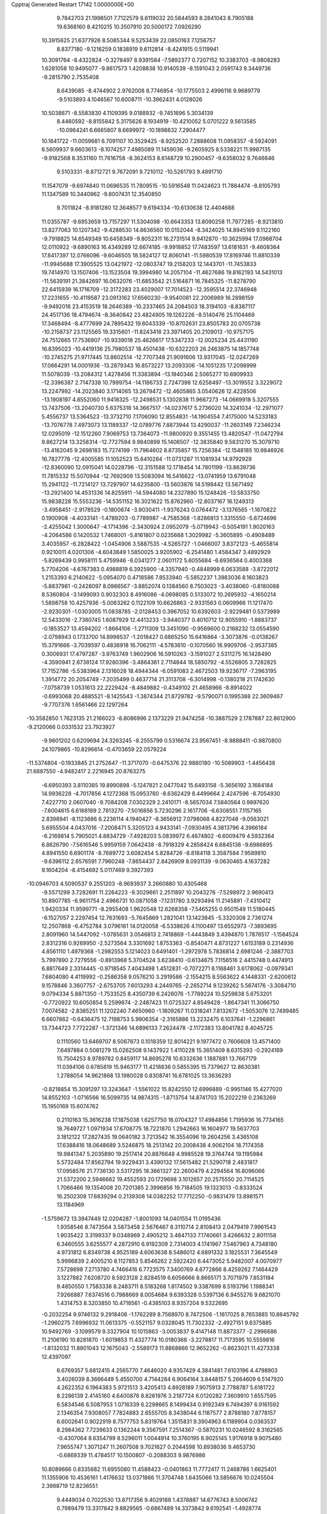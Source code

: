 Cpptraj Generated Restart                                                       
17142  1.0000000E+00
   9.7842703  21.1998501   7.7122579   8.6119032  20.5844593   8.2841043
   8.7905188  19.6368160   8.4210215  10.3507910  20.5000172   7.0926290
  10.3915625  21.6377926   8.5085344   9.5253439  22.0850163   7.1256757
   8.8377180  -9.1216259   0.1838919   9.6112814  -8.4241915   0.5119941
  10.3091764  -8.4322824  -0.3278497   8.9391584  -7.5892377   0.7207152
  10.3383703  -8.9808283   1.6281058  10.9495077  -9.8617573   1.4208838
  10.9140539  -8.1591043   2.0591743   9.3449736  -9.2815790   2.7535408
   8.6439085  -8.4744902   2.9762008   8.7746954 -10.1775503   2.4996116
   9.9689779  -9.5103893   4.1046567  10.6008711 -10.3962431   4.0128026
  10.5038671  -8.5583830   4.1109395   9.0188932  -9.7451696   5.3034139
   8.4460592  -8.8155842   5.3175626   8.1934919 -10.4210052   5.0701222
   9.5613585 -10.0964241   6.6665807   8.6699972 -10.1898832   7.2904477
  10.1641722 -11.0059681   6.7091107  10.3529425  -8.9252520   7.2888608
  11.0958357  -8.5924091   6.5609937   9.6603613  -8.1074257   7.4985089
  11.1459036  -9.2605925   8.5338221  11.9987135  -9.9182568   8.3531160
  11.7616758  -8.3624153   8.6148729  10.2900457  -9.6358032   9.7646646
   9.5103331  -8.8712721   9.7672091   9.7210112 -10.5261793   9.4891710
  11.1547079  -9.6974840  11.0696535  11.7809515 -10.5916548  11.0424623
  11.7884474  -8.8105793  11.1347589  10.3440962  -9.8007431  12.3540850
   9.7011824  -8.9181280  12.3648577   9.6194334 -10.6130638  12.4404688
  11.0355787  -9.6953659  13.7157297  11.5304098 -10.6643353  13.8090258
  11.7977285  -8.9213810  13.8277063  10.1207342  -9.4288530  14.8636560
  10.0152044  -8.3424025  14.8945169   9.1122160  -9.7918825  14.6549349
  10.6458349  -9.8052311  16.2731514   9.9412870 -10.3625994  17.0968704
  12.0110922  -9.6890163  16.4349289  12.6674185  -9.9918852  17.7483597
  13.6181631  -9.4608364  17.8417397  12.0766096  -9.6046505  18.5824127
  12.8060141 -11.5980539  17.8169746  11.8810339 -11.9945688  17.3905525
  13.0421972 -12.0803747  19.2158203  12.1443701 -11.7453833  19.7414970
  13.1507406 -13.1523504  19.3994980  14.2057104 -11.4627686  19.8162193
  14.5431013 -11.5639191  21.3842697  16.0632076 -11.6853542  21.5164871
  16.7845325 -11.8278790  22.6415939  16.1716709 -12.3172283  23.4029007
  17.7014523 -12.3595514  22.3746948  17.2231655 -10.4119587  23.0913162
  17.6560230  -9.9540081  22.2006989  16.2898159  -9.9492016  23.4153519
  18.2646389 -10.2337465  24.2084503  18.3194103  -8.8387117  24.4517136
  18.4794674  -8.3640842  23.4824905  19.1262226  -8.5140476  25.1104469
  17.3468494  -8.4777699  24.7895432  19.6043339 -10.8702631  23.8505783
  20.0705738 -10.2158737  23.1125565  19.3315601 -11.8243418  23.3971405
  20.2109013 -10.9757175  24.7512665  17.7536907 -10.9339018  25.4626617
  17.5347233 -12.0025234  25.4431190  16.8395023 -10.4419136  25.7980537
  18.4501438 -10.6322203  26.2463875  14.1857748 -10.2745275  21.9717445
  13.8602514 -12.7707348  21.9091606  13.9317045 -12.0247269  17.0664291
  14.0001936 -13.2879343  16.8573227  13.2093306 -14.1051235  17.2098999
  11.5078039 -13.2084312   1.4278456  11.3383894 -13.1940346   2.5065277
  10.6909933 -12.3396387   2.7147338  10.7999754 -14.1186733   2.7247398
  12.6258497 -13.3019552   3.3229072  13.2247992 -14.2023840   3.1714065
  13.2679472 -12.4605865   3.0540626  12.4228506 -13.1908197   4.8552060
  11.9418325 -12.2498531   5.1302838  11.9667273 -14.0669918   5.3207555
  13.7437506 -13.2040730   5.6375318  14.3667517 -14.0237617   5.2736020
  14.3241034 -12.2971077   5.4556737  13.5364523 -13.3732710   7.1706090
  12.8554831 -14.1904554   7.4175000  14.5233183 -13.7076778   7.4973073
  13.1189337 -12.0789776   7.8873944  13.4290037 -11.2603149   7.2346234
  12.0295019 -12.1512260   7.9069753  13.7364073 -11.9800920   9.3551455
  13.4820547 -11.0472794   9.8627214  13.3258314 -12.7727594   9.9840899
  15.1406507 -12.3835840   9.5831270  15.3079710 -13.4162045   9.2698183
  15.7274199 -11.7964602   8.8735857  15.7256384 -12.1548185  10.9846926
  16.7827778 -12.4005585  11.1052523  15.6410284 -11.0731287  11.1081934
  14.9792929 -12.8360090  12.0915041  14.0228796 -12.3151588  12.1718454
  14.7801199 -13.8639736  11.7815332  15.5070944 -12.7692909  13.5083094
  16.5416622 -13.0741959  13.6791048  15.2941122 -11.7214127  13.7297907
  14.6235800 -13.5603876  14.5199442  13.5671492 -13.2921400  14.4531336
  14.8255911 -14.5944080  14.2327890  15.1248426 -13.5833750  15.9838228
  15.5553236 -14.5351152  16.3021622  15.8762960 -12.8037167  16.1249313
  -3.4958451  -2.9178529  -0.1800874  -3.9030411  -1.9376243   0.0764472
  -3.1376565  -1.1670822   0.1900908  -4.4033141  -1.4789203  -0.7789987
  -4.7585368  -1.8286813   1.3315550  -5.6724696  -2.4255042   1.3000647
  -4.1714396  -2.3430924   2.0952079  -5.0719943  -0.5054191   1.9020163
  -4.2064586   0.1420532   1.7468001  -5.8161807   0.0235668   1.3029982
  -5.3605895  -0.4908489   3.4035957  -6.2828422  -1.0454906   3.5887535
  -4.5265727  -1.0466007   3.8372123  -5.4655814   0.9210011   4.0201306
  -4.6043849   1.5850025   3.9205902  -6.2541480   1.4584347   3.4892929
  -5.8269439   0.9958111   5.4759946  -6.0341277   2.0601172   5.6055684
  -6.6936564   0.4003368   5.7704206  -4.6767383   0.4988819   6.3925900
  -4.3357940  -0.4848999   6.0633588  -3.8722012   1.2153393   6.2140622
  -5.0954070   0.4718586   7.8533940  -5.5852237   1.3983036   8.1603823
  -5.8837981  -0.2428097   8.0986567  -3.8852074   0.1384560   8.7503023
  -3.4038060  -0.8180088   8.5360804  -3.1499093   0.9032303   8.4916086
  -4.0698085   0.5133072  10.2695932  -4.1650214   1.5898758  10.4257936
  -5.0063262   0.1122109  10.6626863  -2.9331563   0.0609966  11.1217470
  -2.9230301  -1.0303005  11.0838785  -2.0128453   0.3967052  10.6392603
  -2.9229481   0.5373989  12.5433016  -2.7380745   1.6087929  12.4413233
  -3.9440377   0.4010712  12.9055910  -1.8883737  -0.1853527  13.4594202
  -1.8664106  -1.2711309  13.3451090  -0.9569600   0.2168232  13.0554590
  -2.0798943   0.1733700  14.8998537  -1.2018427   0.6865250  15.6416864
  -3.3073876  -0.0138267  15.3791666  -3.7039597   0.4836918  16.7062111
  -4.5783610  -0.1070560  16.9909706  -2.9537385   0.3006931  17.4797287
  -3.9763749   1.9602906  16.5910263  -3.1591027   2.5311275  16.1428490
  -4.3590941   2.6738124  17.9280396  -3.4864361   2.7114844  18.5850792
  -4.5526805   3.7282825  17.7152786  -5.5383964   2.1316028  18.4944344
  -6.0591083   2.4672503  19.9236717  -7.2963195   1.3914772  20.2054749
  -7.2035499   0.4637714  21.3113708  -6.3014998  -0.1380218  21.1742630
  -7.0758739   1.0531613  22.2229424  -8.4849882  -0.4349102  21.4658966
  -8.8914022  -0.6993068  20.4885521  -8.1425543  -1.3874344  21.8729782
  -9.5790071   0.1995388  22.3609467  -9.7707376   1.6561466  22.1297264
 -10.3582850   1.7623135  21.2166023  -8.8086996   2.1373229  21.9474258
 -10.3887529   2.1787887  22.8612900  -9.2120066   0.0331532  23.7923927
  -9.9601202   0.6209694  24.3263245  -8.2555799   0.5316674  23.9567451
  -8.9888411  -0.9870800  24.1079865 -10.8296614  -0.4703659  22.0579224
 -11.5374804  -0.1933845  21.2752647 -11.3717070  -0.6475376  22.9880180
 -10.5089903  -1.4456438  21.6887550  -4.9482417   2.2216945  20.8763275
  -6.6950393   3.8110385  19.8990898  -5.1247821   2.0477042  15.6493158
  -5.3656192   3.1684184  14.9936228  -4.7017856   4.1272368  15.0953760
  -8.6362429   8.4499664   2.4247596  -8.7054930   7.4227710   2.0607040
  -9.7084208   7.0302329   2.2410171  -8.5657034   7.5840564   0.9897620
  -7.6004615   6.6168189   2.7813270  -7.5016856   5.7230296   2.1617706
  -6.6308551   7.1157165   2.8398941  -8.1123686   6.2236114   4.1940427
  -8.3656912   7.0798068   4.8227048  -9.0563021   5.6955504   4.0437016
  -7.2008471   5.3205123   4.9433141  -7.0930495   4.3813796   4.3966184
  -6.2169814   5.7905021   4.8834729  -7.4928203   5.0839972   6.4674802
  -6.6009479   4.5932364   6.8626790  -7.5616546   5.9959159   7.0642438
  -8.7918329   4.2858424   6.6845136  -9.6986895   4.8941550   6.6901174
  -8.7689772   3.6082454   5.8284726  -8.8184118   3.3587584   7.9589810
  -9.6396112   2.6576591   7.7960248  -7.8654437   2.8426909   8.0931139
  -9.0630465   4.1637282   9.1604204  -8.4154692   5.0117469   9.3927393
 -10.0946703   4.5090537   9.2551203  -8.9693937   3.2660880  10.4305468
  -9.5571299   3.7282691  11.2264223  -9.3029661   2.2511897  10.2043276
  -7.5298972   2.9690413  10.8907785  -6.9611754   2.4966731  10.0871058
  -7.1231780   3.9293494  11.2145891  -7.4310412   1.9420334  11.9599771
  -8.2955408   1.9620548  12.6268358  -7.5465255   0.9501549  11.5180445
  -6.1527057   2.2297454  12.7631693  -5.7645869   1.2821041  13.1423845
  -5.3320308   2.7361274  12.2507868  -6.4752784   3.0796161  14.0120058
  -6.5338626   4.1100497  13.6552973  -7.3893695   2.8091960  14.5447092
  -1.0785631   3.0546813   2.7418869  -1.4443849   3.4394870   1.7876517
  -1.1584524   2.8312316   0.9269950  -2.5273564   3.3301692   1.8753363
  -0.8540471   4.8731227   1.6153189   0.2314936   4.8561110   1.4979368
  -1.2982553   5.1214023   0.6491401  -1.2972978   5.7836814   2.6981246
  -2.3887703   5.7997890   2.7279556  -0.8913968   5.3704524   3.6238410
  -0.6134675   7.1156516   2.4415748   0.4474913   6.8817649   2.3314445
  -0.9718545   7.4043498   1.4512831  -0.7072271   8.1168461   3.6178062
  -0.0979341   7.6804080   4.4119992  -0.2586358   9.0576210   3.2919586
  -2.1554215   8.5563622   4.1448331  -2.6200612   9.1578846   3.3607757
  -2.6753705   7.6013293   4.2449765  -2.2652714   9.1239262   5.5674176
  -3.3084710   9.0794334   5.8871350  -1.7533525   8.4350739   6.2426076
  -1.7789224  10.5259838   5.6753201  -0.7720922  10.6050854   5.2599874
  -2.2487423  11.0725327   4.8549428  -1.8647341  11.3066750   7.0074582
  -2.8385251  11.1202240   7.4650960  -1.1809267  11.0318241   7.8132672
  -1.5053076  12.7499485   6.6607862  -0.6436475  12.7198753   5.9906354
  -2.3165886  13.2232475   6.1037641  -1.2296861  13.7344723   7.7722287
  -1.3721346  14.6896133   7.2624478  -2.1172383  13.8041782   8.4045725
   0.1110560  13.6469707   8.5067873   0.1018359  12.8014221   9.1977472
   0.7606608  13.4571400   7.6497884   0.5081279  15.0262508   9.1437922
   1.4110228  15.3651409   8.6315393  -0.2924169  15.7504253   8.9789782
   0.8459117  14.8695278  10.6332636   1.1887881  13.7667179  11.0394106
   0.6785819  15.9463177  11.4218836   0.5855395  15.7379627  12.8630381
   1.2788054  14.9621868  13.1980028   0.8308741  16.6781025  13.3636293
  -0.8218854  15.3091297  13.3243647  -1.5561022  15.8242550  12.6996889
  -0.9951146  15.4277020  14.8552103  -1.0716566  16.5099735  14.9874315
  -1.8713754  14.8741703  15.2022219   0.2363269  15.1950169  15.6074762
   0.2110163  15.3616238  17.1875038   1.6257750  16.0704327  17.4984856
   1.7195936  16.7734165  18.7649727   1.0971934  17.6708775  18.7221870
   1.2942663  16.1604977  19.5637703   3.1812122  17.2827435  19.0640182
   3.7213542  16.3554096  19.2604256   3.4365108  17.6388416  18.0648689
   3.5246875  18.2513142  20.2008438   4.9062104  18.7174358  19.9841347
   5.2035890  19.2517414  20.8876648   4.9985528  19.3764744  19.1195984
   5.5732484  17.8562794  19.9229431   3.4390132  17.5615482  21.5290718
   2.4831817  17.0958576  21.7736130   3.5317295  18.3661327  22.2600479
   4.2294564  16.8096066  21.5372200   2.5946662  19.4552593  20.1729698
   3.1012657  20.2575550  20.7114525   1.7066466  19.1354008  20.7201385
   2.3996856  19.7184505  19.1323013  -0.8333524  16.2502308  17.6839294
   0.2139308  14.0382252  17.7712250  -0.9831479  13.8981571  13.1184969
  -1.5759672  13.3947449  12.0204287  -1.8001093  14.0401554  11.0195436
   1.9358546   8.7473564   3.5873458   2.5676467   8.3110714   2.8108413
   2.0479419   7.9961543   1.9035422   3.3199337   9.0348969   2.4905212
   3.4847133   7.1740661   3.4266632   2.8011158   6.3460555   3.6255577
   4.2872910   6.9192309   2.7314003   4.1741967   7.5467963   4.7348180
   4.9731812   6.8349738   4.9525189   4.6063638   8.5486012   4.6891332
   3.1825531   7.3645549   5.9996839   2.4005210   8.1127853   5.8546262
   2.5922420   6.4473052   5.9482007   4.0070977   7.5728698   7.2713780
   4.7466416   6.7723575   7.3400769   4.6772866   8.4259262   7.1464429
   3.1227882   7.6208720   8.5923128   2.8284519   6.6056666   8.8665171
   3.7071979   7.8531184   9.4850550   1.7583338   8.2483711   8.5183268
   1.8174502   9.3387699   8.5193796   1.1988341   7.9266887   7.6374516
   0.7988669   8.0054684   9.6393328   0.5397136   6.9455276   9.6821070
   1.4314753   8.3203850  10.4718561  -0.4385103   8.9357204   9.5322695
  -0.2032254   9.9746132   9.2918406  -1.1762289   8.7568970   8.7472506
  -1.1617025   8.7653885  10.8645792  -1.2960275   7.6996932  11.0613375
  -0.5521157   9.0328045  11.7302332  -2.4927151   9.6375885  10.9492769
  -3.1099579   9.3327904  10.1015863  -3.0053837   9.4147148  11.8873377
  -2.2996686  11.2106190  10.8281870  -1.6019853  11.4327774  10.0180368
  -3.2278817  11.7173595  10.5559816  -1.8132032  11.8901043  12.1675043
  -2.5589173  11.8868866  12.9652262  -0.8623021  11.4273338  12.4397097
   6.6769357   5.6812415   4.2565770   7.4646020   4.9357429   4.3841481
   7.6103196   4.4798903   3.4026039   8.3666449   5.4550700   4.7144284
   6.9064164   3.8448157   5.2664609   6.5147920   4.2622352   6.1964383
   5.9721513   3.4205413   4.8928189   7.9075913   2.7788787   5.6181722
   8.2286139   2.4145160   4.6400876   8.8261976   3.2187724   6.0120282
   7.3609910   1.6557595   6.5834546   6.5087953   1.0716339   6.2298665
   8.1499434   0.9192349   6.7494397   6.9161592   2.1346354   7.9308057
   7.7824883   2.6555705   8.3438044   6.1187577   2.8788180   7.8778157
   6.6002641   0.9022919   8.7577753   5.8319764   1.3515831   9.3904963
   6.1189904   0.0363537   8.2984362   7.7239633   0.1362244   9.3567591
   7.2514367  -0.5870231  10.0246592   8.3162565  -0.4307064   8.6354799
   8.5296011   1.0044914  10.3760195   8.9025145   1.9176918   9.9075480
   7.9655747   1.3071247  11.2607508   9.7021627   0.2044598  10.8938036
   9.4653730  -0.6869339  11.4784517  10.1500807  -0.2088303   9.9876986
  10.8089666   0.8335682  11.6955080  11.4588423  -0.0401863  11.7772417
  11.2468786   1.6625401  11.1355906  10.4536161   1.4176632  13.0371866
  11.3704748   1.6435066  13.5856676  10.0245504   2.3988719  12.8236551
   9.4449034   0.7022530  13.8717356   9.4029188   1.4378887  14.6776743
   8.5006742   0.7989479  13.3317842   9.8829565  -0.6867489  14.3373842
   9.6192541  -1.4928774  13.6495752  10.9379301  -0.6616958  14.6182222
   9.1351919  -1.0055488  15.6560030   9.5932074  -0.8232979  16.7479935
   7.9082551  -1.5000852  15.2881365   7.0739427  -1.9881281  16.3745651
   6.2406678  -2.5918584  16.0060349   7.7223077  -2.5991788  17.0077209
   6.5671563  -0.8293632  17.2042198   7.3819833  -0.2257027  17.6120186
   5.8222871  -1.2410654  18.4534340   4.8560319  -1.6132797  18.1035042
   6.2257409  -2.0950599  19.0034981   5.8551316  -0.0709328  19.3138123
   5.1729608  -0.0844463  20.7370338   3.6333072  -0.2751850  20.3274841
   2.5126998  -0.2698807  21.2796936   1.5274035  -0.5399021  20.8912010
   2.7239749  -1.1015552  21.9566956   2.3412406   0.9893547  22.1817436
   1.8359667   0.6684586  23.0938873   3.3446262   1.2632176  22.5111275
   1.7100302   2.2235942  21.6717186   0.2186553   2.1101966  21.3056374
  -0.2425111   3.0889144  21.1652107  -0.2837633   1.5610462  22.1033134
   0.0984885   1.5406929  20.3828659   2.4642437   2.6932445  20.4543762
   2.2528064   2.0520625  19.5973701   3.5242603   2.6621509  20.7106514
   2.2282302   3.7516627  20.3346634   1.8185030   3.3681750  22.6574631
   1.0203139   3.3141704  23.3992577   1.6634909   4.3149142  22.1379051
   2.8105762   3.2755179  23.1018524   5.5569062  -1.2911361  21.4624176
   5.4349046   1.2016674  21.4106903   5.6255631  -0.1364845  16.3306351
   6.1398339   0.6781918  15.4124842   7.1656823   1.2872235  15.6620188
   2.2276123   3.6327929   1.3034674   3.2309597   3.2231097   1.4373366
   3.0802810   2.1758475   1.1671492   3.9985530   3.6736617   0.8046691
   3.6915500   3.3706241   2.8678634   4.6309876   2.8180213   2.9353378
   3.9473751   4.4321876   2.8578269   2.6358936   2.9593291   3.8953025
   1.7076784   3.5299163   3.8224227   2.1386993   2.0340247   3.5968482
   3.0040405   2.9627261   5.3583875   4.0098062   2.5416331   5.4182591
   3.1930873   3.9735141   5.7258534   1.9727083   2.1478343   6.1825147
   0.9361712   2.4420085   6.0049787   2.0115669   1.0894467   5.9164968
   2.2956989   2.2685142   7.6697545   3.3459995   1.9870583   7.7703099
   2.2211063   3.3202605   7.9538884   1.3704344   1.4112793   8.5993929
   0.3668505   1.8414742   8.6140337   1.2889811   0.4174496   8.1542749
   1.8336951   1.3316857  10.0555391   2.0823276   2.3311305  10.4185228
   1.0031248   0.9944397  10.6791430   2.9756362   0.3893238  10.3248644
   2.8351181  -0.6390041   9.9853640   3.7202632   0.8537174   9.6749964
   3.4893863   0.5042778  11.7355394   3.9328411   1.4891716  11.8961458
   2.6554611   0.3738800  12.4283800   4.5241799  -0.5487102  12.1011286
   4.0243173  -1.5021805  11.9181070   5.3429627  -0.3608593  11.4034357
   5.0399423  -0.5503505  13.5850191   4.3589540  -1.1292042  14.2124262
   5.9459748  -1.1576046  13.6380434   5.3438478   0.9442974  14.1740961
   5.9513688   1.5717350  13.5185785   4.4231324   1.4938790  14.3807497
   9.5604811  22.1855640   4.6906133   8.8819990  22.8579807   4.1614804
   8.9216146  22.5122890   3.1264007   7.8983827  22.6236897   4.5738797
   9.2900839  24.3261318   4.1414876   9.2308416  24.7248440   5.1563687
  10.3327780  24.3455906   3.8176467   8.4592047  25.2000942   3.2509315
   8.4691458  24.7536373   2.2544181   7.4453225  25.0592060   3.6312759
   8.7911100  26.6873226   3.2532890   9.8665724  26.8518391   3.1596153
   8.3861876  27.0768795   2.3169410   8.2898779  27.5425129   4.4356351
   8.8289824  28.4853611   4.3221898   7.2266145  27.7689457   4.3323598
   8.5127897  27.0955753   5.8313794   7.7201066  26.4390926   6.1962743
   9.4894934  26.6315365   5.9836392   8.6028013  28.2959881   6.7716794
   9.4182692  28.9060764   6.3776402   7.7605004  28.9581547   6.5606580
   8.7966833  28.0906353   8.3073206   9.7673674  27.6293125   8.5007677
   8.9741278  29.1121693   8.6500216   7.6431489  27.3488331   8.9602938
   7.2766442  27.9793835   9.7730303   6.7688546  27.1836376   8.3272181
   8.0653181  25.9171734   9.4236422   8.9078131  25.6788654   8.7710505
   8.5226126  25.9379063  10.4150629   7.0170274  24.8353939   9.2884760
   6.8837953  24.7605381   8.2072229   7.5191331  23.9469776   9.6771555
   5.6233087  25.0538464   9.8233652   5.8503060  25.5190182  10.7849016
   5.1179452  25.8365269   9.2537355   4.6653581  23.8754025   9.7560549
   3.7695949  24.2706661  10.2396326   4.4607682  23.5022449   8.7503939
   5.0798135  22.6627407  10.6364183   5.4871392  22.8175640  11.7854738
   4.8098855  21.4806271  10.0289507   4.7706590  20.2718182  10.8418512
   4.8061738  19.3376522  10.2755289   5.7932191  20.2761097  11.2278605
   3.7469280  20.3771763  11.9912424   3.7140682  21.3709087  12.4451838
   4.1061578  19.6225529  13.2364283   3.7331531  18.5958576  13.1988306
   5.1710572  19.3891392  13.1580019   3.7442081  20.2846584  14.4635019
   4.0352807  19.6092930  15.8709688   2.7969539  18.8164806  16.2142029
   1.5458552  18.9283123  15.5880518   1.6358916  18.9582462  14.4991770
   0.9690635  18.0076885  15.7081079   0.8484294  20.0928822  16.2765312
   0.5434443  19.7376881  17.2619743   1.6510569  20.8071575  16.4659653
  -0.2409089  20.8376217  15.6310205   0.1141230  21.1821156  14.2250757
  -0.7968114  21.5037594  13.7180986   0.3626830  20.2754230  13.6715364
   0.7761981  22.0491199  14.2095957  -0.6589902  22.0497952  16.3848343
   0.2243277  22.6388531  16.6359138  -1.0339540  21.8266354  17.3847771
  -1.3836950  22.6336536  15.8154535  -1.4305605  19.9536343  15.5674715
  -2.1946957  20.4530125  14.9699793  -1.9322370  19.7819920  16.5209618
  -1.1873106  19.0733395  14.9706545   5.1596742  18.5992832  15.7047205
   4.2342324  20.7414532  16.7871819   2.4707515  19.9703197  11.6330690
   1.7375017  20.9438076  11.0301714   1.9701239  22.1490459  11.0013475
  -0.1695207  16.9995403  -3.2143662  -0.7005246  16.5313778  -2.3829110
  -1.6758627  17.0218601  -2.3583138  -0.8094705  15.4475307  -2.4595597
   0.1217105  16.8316593  -1.1693605  -0.4225725  16.5608082  -0.2622446
   1.0554415  16.2745304  -1.0682863   0.5004508  18.3138485  -1.0630640
   1.5556036  18.2784710  -0.7840188   0.6068904  18.8087635  -2.0306351
  -0.3696302  18.9799480   0.0416114  -0.0422223  20.0089588   0.2041098
  -1.3550142  19.1197491  -0.4077600  -0.3246549  18.2644062   1.4537970
  -1.0147489  18.8629017   2.0521591  -0.8998044  17.3441792   1.5756689
   1.0296713  18.2072239   2.0891120   1.8390585  17.7351055   1.5283438
   1.3991896  19.2345142   2.1135261   0.9139125  17.6875629   3.5495002
   0.0613009  18.1645947   4.0373120   0.5711657  16.6508503   3.5348518
   2.0931518  17.7889347   4.4961247   2.7590892  17.0107059   4.1175122
   2.5589035  18.7629185   4.3321157   1.7024370  17.7387218   6.0069623
   1.1704775  16.8525715   6.3594098   2.6762760  17.5605183   6.4677701
   1.2366072  19.0392284   6.6730618   1.8722903  19.8907223   6.4214101
   0.3062769  19.3089581   6.1688886   1.0297056  19.0003262   8.1705713
   0.2370288  18.2942638   8.4266901   1.8797690  18.5180416   8.6576624
   0.7716205  20.3549633   8.8261728   1.6013895  21.0172977   8.5706987
  -0.1148160  20.7615757   8.3348856   0.5814044  20.3457355  10.3334627
  -0.2867406  20.8461361  10.7675028   0.3994376  19.2980175  10.5817308
 -24.1477795  13.5407810  -0.0799707 -24.2556591  14.6269035  -0.1140931
 -23.5815563  14.9158115  -0.9231523 -25.2231236  14.7095509  -0.6137345
 -24.0629368  15.3941441   1.0655562 -24.3042049  16.4374905   0.8518340
 -24.7324963  15.0082226   1.8370596 -22.5989780  15.3140659   1.6664358
 -22.4163189  14.2642212   1.9050261 -21.8218327  15.4322071   0.9084441
 -22.4306774  16.4288082   2.6551063 -21.3641338  16.4420071   2.8891456
 -22.6396427  17.4360981   2.2888114 -23.3034000  16.1761150   3.8610427
 -24.3479061  16.3582668   3.5997093 -23.2088375  15.1185360   4.1160893
 -22.9676228  17.1030293   5.0579381 -21.9142094  16.9890461   5.3221173
 -23.1959743  18.1465282   4.8311467 -23.8047428  16.7746525   6.2846951
 -24.8570614  17.0074673   6.1089444 -23.6744747  15.6910381   6.3204122
 -23.3283634  17.3076077   7.6784635 -22.2574177  17.0968723   7.7121243
 -23.5564175  18.3602123   7.8586774 -23.8428135  16.5158520   8.8738947
 -24.9137516  16.6466846   9.0425119 -23.7208004  15.4391499   8.7386560
 -23.2066936  16.8119488  10.2283030 -22.2244320  16.3931179   9.9998102
 -23.2315960  17.8841724  10.4336786 -23.9468327  16.0886707  11.4356699
 -24.9795971  16.4306431  11.3412523 -24.0358639  15.0306950  11.1802797
 -23.3255939  16.2276058  12.8365946 -23.6315746  17.0914707  13.4303751
 -23.8081646  15.3996639  13.3601427 -21.8552227  15.8242283  12.8070116
 -21.6970081  14.7923985  12.4864550 -21.2714100  16.4090443  12.0931368
 -21.3224354  15.9739285  14.1680155 -21.7788563  15.2764225  15.0311441
 -20.3905315  16.9361286  14.2752314 -19.9888096  17.2948170  15.6460314
 -19.8230801  16.4169598  16.2757530 -18.9607410  17.6573086  15.5664835
 -21.0109119  18.2550793  16.2736282 -20.4796810  18.8552227  17.0167770
 -22.2026348  17.5682049  16.8962479 -22.9326000  17.1189976  16.2179985
 -21.9665089  16.7282009  17.5544930 -22.8815556  18.4491329  17.7509575
 -22.4628201  18.6465626  19.2695427 -23.4873486  19.6843090  19.7976990
 -23.0326862  20.4924297  20.7883072 -22.7018833  19.8740025  21.6266212
 -22.0903263  20.9376926  20.4591560 -24.2772884  21.3667049  21.1172943
 -25.1796093  20.7548923  21.0749855 -24.2505856  21.7207355  22.1489105
 -24.5549335  22.5862980  20.3596382 -23.4073391  23.4943447  20.3288689
 -23.6164074  24.2808895  19.6022911 -22.5926304  22.9155560  19.8912239
 -23.2185421  24.0628109  21.2407265 -25.7238941  23.3263607  21.0568466
 -26.6297207  22.7201443  21.1044273 -26.0572071  24.1477451  20.4208374
 -25.4565792  23.6454449  22.0653152 -25.0521870  22.2424450  18.9777145
 -24.3766346  21.6050396  18.4053307 -25.2484341  23.1706753  18.4390564
 -25.9813938  21.6778278  19.0675011 -22.7434254  17.3579044  19.9293098
 -21.1221409  19.2620029  19.2459183 -21.5712795  19.1691570  15.2462969
 -20.8413334  20.0315800  14.5099535 -19.6785908  20.2394619  14.6897173
 -17.6415806  22.4793262   0.8656699 -18.0802708  21.7593479   1.5596777
 -18.0686817  20.7676334   1.1026999 -17.5927258  21.7451725   2.5366981
 -19.4429073  22.2298260   1.8227621 -19.3555889  23.1997776   2.3167579
 -19.9096508  22.3996754   0.8502547 -20.2804508  21.3711796   2.7802093
 -20.3091564  20.3834667   2.3153770 -19.8295116  21.2277164   3.7643554
 -21.6329632  22.0598431   2.9698761 -21.4926090  23.1167202   3.2060478
 -22.1615696  22.0321598   2.0147483 -22.5179462  21.3965359   4.0523686
 -23.4938946  21.8809490   3.9793441 -22.5964184  20.3208637   3.8813865
 -21.9504986  21.6618404   5.4546323 -20.9133739  21.3341045   5.3575444
 -21.7835941  22.7378902   5.5366330 -22.7113056  21.0308781   6.5536695
 -23.5620785  21.6634464   6.8154073 -22.9399586  20.0307636   6.1795774
 -21.9353771  20.7333164   7.8761640 -22.5994053  20.2392368   8.5884943
 -21.1501560  19.9811382   7.7755628 -21.4197445  22.0230656   8.4140215
 -20.7347431  22.5464725   7.7437329 -22.3318958  22.6079502   8.5494928
 -20.7800465  21.8259029   9.7587442 -19.8332729  21.3352375   9.5235109
 -20.6531086  22.8621807  10.0788622 -21.5204754  21.1435299  10.8758326
 -22.4080296  21.7205982  11.1436129 -21.8791523  20.1893673  10.4841890
 -20.7313938  21.1297932  12.2283220 -19.8926449  20.4622440  12.0201235
 -20.2061062  22.0766125  12.3699999 -21.6522884  20.7315197  13.3940973
 -22.2207050  21.5575924  13.8265047 -22.4447880  20.0724430  13.0335054
   2.6168277  10.0281334  -2.5050690   1.5904680  10.3578739  -2.3309357
   1.5033594  11.2099113  -3.0083649   1.0037867   9.6271839  -2.8916161
   1.0102965  10.5736027  -0.9112085   1.1644846   9.7155743  -0.2535776
   1.6623732  11.3676262  -0.5413621  -0.4027933  11.0320492  -0.9419892
  -0.4965776  11.9136314  -1.5795473  -0.9633058  10.2772198  -1.4974397
  -0.9848626  11.3475437   0.4242407  -1.6572202  10.5750942   0.8033492
  -0.2245401  11.5029850   1.1924940  -1.7777876  12.6623745   0.4919592
  -1.1134104  13.3934879   0.0266234  -2.6726487  12.7047539  -0.1324571
  -2.0437748  13.0777206   1.9711157  -2.6389267  12.2929916   2.4427726
  -1.1442598  13.0774498   2.5902603  -2.7927392  14.3993626   2.1896179
  -2.2004197  15.1152744   1.6159521  -3.7594388  14.5453415   1.7031561
  -2.9450943  14.8183002   3.6722915  -3.3406746  13.9796791   4.2490849
  -1.9516233  14.8827343   4.1209836  -3.6779263  16.1527996   3.7392738
  -3.0773957  16.7874699   3.0842750  -4.6732554  15.9809666   3.3242347
  -3.8447258  16.6921978   5.1377034  -4.6574817  17.4214993   5.1413503
  -4.2225680  15.8811321   5.7636991  -2.6070988  17.2601452   5.7232633
  -1.8408483  16.4879894   5.8186727  -2.1428120  17.9098530   4.9784245
  -2.7724640  18.0410213   7.0107808  -1.9600614  18.7327251   7.2431912
  -3.5374997  18.7436848   6.6739621  -3.2314885  17.2664738   8.2021151
  -4.2243094  16.8932285   7.9423833  -2.6454918  16.3704357   8.4170275
  -3.2985814  18.1286144   9.4150019  -2.3363297  18.3829670  10.1090822
  -4.4869113  18.8098965   9.4650736  -4.9076877  19.6032543  10.5886583
  -5.8731322  20.0368595  10.3156176  -5.0337195  18.9485493  11.4547586
  -3.9494069  20.8014240  10.8586283  -2.8649151  20.6708508  10.8202028
  -4.4064307  21.3831654  12.1964159  -5.4604831  21.6332951  12.3415155
  -4.2529140  20.6012974  12.9445887  -3.6865532  22.5674381  12.4167871
  -3.3286641  23.0500851  13.8045893  -4.2627807  24.4106159  14.0065317
  -3.9100411  25.7216053  13.5052729  -2.9163582  26.0482349  13.8223810
  -3.8944314  25.6260777  12.4165659  -4.9551387  26.8195477  13.8032694
  -4.9226775  27.6604061  13.1088724  -5.8657851  26.2579136  13.5898066
  -5.0661387  27.3548069  15.2186365  -3.6272480  27.7414722  15.5486574
  -3.7422268  28.2105732  16.5269203  -3.2713578  28.5384502  14.8940973
  -2.9387448  26.9184895  15.7459955  -5.5911021  26.3375378  16.2660370
  -5.8561912  26.8232632  17.2062950  -4.8261714  25.5792332  16.4396133
  -6.4954314  25.8814869  15.8604670  -5.8363566  28.6278858  15.1405191
  -5.6475539  29.2715702  14.2801104  -5.6497951  29.1637020  16.0723877
  -6.9078460  28.4364834  15.2150583  -3.8336022  22.0913715  14.8199282
  -1.9388536  23.4051838  13.7373362  -4.1947513  21.7695408   9.8179903
  -3.2551396  22.7102757   9.6224947  -2.0977089  22.6092548  10.1058016
   4.9716401  28.9133511   3.3530166   4.6058068  28.8683262   2.3251045
   4.5449052  29.9290943   2.0730712   5.5086045  28.3971577   1.9308630
   3.3923709  28.0156651   2.0910842   2.4793155  28.4540920   2.4992225
   3.2078578  27.9137287   1.0196234   3.5266559  26.5428791   2.6198013
   4.2881379  26.0273228   2.0308959   3.9160717  26.7833881   3.6112525
   2.2179592  25.7146931   2.7068031   1.5911051  26.0984097   3.5144393
   1.6182162  25.9645634   1.8291136   2.3129451  24.2273464   2.9570549
   2.8617961  23.7945004   2.1180847   2.9495437  24.1813831   3.8431098
   0.9233786  23.6054897   3.2748382   0.4686724  24.1855450   4.0805936
   0.3281733  23.7124767   2.3655822   0.9897620  22.0597668   3.6488121
   1.4428259  21.5990696   2.7684982   1.5515200  22.0334644   4.5848699
  -0.4413370  21.5390224   3.9672668  -1.0464739  21.7812405   3.0911376
  -0.4124216  20.4815464   4.2381520  -1.1481432  22.1721935   5.1993299
  -0.5913633  21.8031254   6.0631871  -1.2450022  23.2573910   5.1256604
  -2.6405861  21.7011471   5.3872724  -3.1501420  22.2376080   4.5841374
  -2.6961129  20.6303959   5.1802068  -3.3120205  21.9804363   6.6987004
  -4.3747096  21.7852497   6.5404096  -3.0117791  21.2023182   7.4035764
  -3.0127518  23.4446087   7.2892728  -1.9474977  23.4694729   7.5281873
  -3.1161740  24.2810497   6.5949140  -3.7577965  23.7007313   8.6003351
  -3.5826352  24.7030621   8.9967165  -4.8384280  23.6224461   8.4640665
  -3.4250996 -11.1276255   0.5871436  -3.6309330 -12.0390663   1.1522719
  -4.6887603 -12.2697296   1.0099341  -3.1214497 -12.8451595   0.6201980
  -3.3480752 -11.8670807   2.6561363  -2.3478291 -11.4584856   2.8143280
  -3.9028752 -11.1093283   3.2133377  -3.5622380 -13.1635857   3.3691223
  -4.6188045 -13.2388058   3.6345947  -3.4535134 -14.0581837   2.7524078
  -2.9405320 -13.3381538   4.6775136  -1.9810461 -12.8168783   4.6884809
  -3.4342110 -12.8927202   5.5437322  -2.6557248 -14.7752371   5.2226987
  -1.9641317 -14.6990719   6.0643430  -3.5624802 -15.0882339   5.7445188
  -2.2417595 -15.8289137   4.2192922  -2.1082814 -16.8076096   4.6849103
  -3.1047223 -15.9735107   3.5659530  -0.9926580 -15.5333519   3.3417633
  -1.0580400 -16.2837448   2.5511329  -0.9524644 -14.5809889   2.8089874
   0.4098116 -15.8827362   3.8698661   0.4669119 -16.8965874   4.2714963
   1.0892912 -15.9763975   3.0201614   1.0234190 -14.9097185   4.8697476
   0.8188903 -13.8919678   4.5309033   0.4669348 -15.0553398   5.7979627
   2.4970939 -15.1041727   5.1098104   2.9447544 -14.9798956   4.1215711
   2.8104045 -14.2597265   5.7272344   2.9548900 -16.4382553   5.7388768
   2.2489898 -16.5481987   6.5647588   2.8916099 -17.2160759   4.9750333
   4.3212380 -16.3696518   6.4122434   5.1112657 -16.0919037   5.7114034
   4.3231225 -15.6202192   7.2064824   4.6798081 -17.7206535   6.9678578
   4.8379350 -18.4346256   6.1568685   5.6231790 -17.6851196   7.5167203
   3.7734554 -18.4605217   7.8659825   3.6569278 -19.6630707   7.8331838
   3.1868732 -17.6468334   8.7791796   2.7608383 -18.1712189  10.1298952
   2.0442531 -17.5099163  10.6236887   2.1632354 -19.0401669   9.8427553
   3.8817508 -18.4722519  11.1120081   4.6152291 -19.0030804  10.4997377
   3.4233463 -19.2671013  12.3124475   2.9810340 -20.1970978  11.9462328
   4.2748628 -19.5244617  12.9475336   2.4484451 -18.5094776  13.0414095
   1.7806593 -18.9661255  14.3516054   2.9346759 -19.4511719  15.2514505
   2.6940849 -20.4710712  16.2436028   2.3007228 -20.0033855  17.1497955
   1.8907152 -21.1320858  15.9084826   3.9579380 -21.2281322  16.4845467
   3.8618991 -22.1078930  17.1225739   4.2352395 -21.6286125  15.5083323
   5.1679597 -20.3975983  16.8964119   5.8193574 -19.6405296  15.7661448
   5.6488366 -20.2300224  14.8640909   6.8856454 -19.4595680  15.9095316
   5.4086709 -18.6361027  15.6532602   6.3384614 -21.2628593  17.3662376
   7.0652452 -20.8253078  18.0522537   6.7561135 -21.7574062  16.4880180
   5.9614167 -22.0773830  17.9864540   4.7753739 -19.4719963  17.9830933
   4.0709901 -18.6984901  17.6735573   5.6296449 -18.8305702  18.2046204
   4.4247079 -20.0830917  18.8160858   1.1763541 -17.8353443  15.0486841
   0.8881499 -20.0348682  13.9873171   4.4575944 -17.2014503  11.5805941
   5.5743814 -17.1005173  12.3741808   6.1865563 -18.0687313  12.7143373
   5.5308900 -13.3909063  -1.0687402   6.5921769 -13.6480732  -1.0689462
   6.5399461 -14.4748993  -1.7803491   7.0784097 -12.8209505  -1.5903963
   7.2663484 -13.9658918   0.2204482   8.2677069 -14.3579845   0.0307013
   7.5085626 -13.0102310   0.6900298   6.3609071 -14.7971516   1.1872030
   5.3965592 -14.3022699   1.3198286   6.0506234 -15.7296152   0.7110755
   6.9097924 -14.9944620   2.6184890   6.0069261 -15.3033381   3.1494224
   7.7488122 -15.6854219   2.7237785   7.4928155 -13.6583815   3.2690895
   8.4734182 -13.5207653   2.8087165   6.8442788 -12.8228369   2.9975517
   7.6616197 -13.6357679   4.8659596   8.2306013 -12.7507429   5.1582837
   6.7022462 -13.6253462   5.3874593   8.5347052 -14.7846451   5.3770070
   8.0632429 -15.7503242   5.1829762   9.4938459 -14.9580793   4.8846326
   8.8414564 -14.7750654   6.8915524   9.7382040 -15.3129778   7.2061276
   9.1024847 -13.7313156   7.0784039   7.6793618 -15.0484333   7.8533711
   6.8712068 -14.3555155   7.6100278   7.3869958 -16.0787144   7.6400456
   8.0826674 -14.8682423   9.3478212   9.0245504 -15.3038702   9.6877451
   8.3238707 -13.8545427   9.6744699   6.9775033 -15.4232426  10.2644701
   6.1242471 -14.7857933  10.0234919   6.7110429 -16.3829346   9.8167505
   7.2253251 -15.3600769  11.8011789   8.0314398 -16.0851841  11.9310312
   7.6667199 -14.3948870  12.0581636   5.9676690 -15.6319590  12.6851549
   6.2069459 -15.6656275  13.7500887   5.0918374 -15.0082674  12.4944048
  13.9080992  16.8532200   5.2032285  13.6995420  16.1684589   4.3785634
  14.1764250  16.7344189   3.5756080  13.9953489  15.1174831   4.3989568
  12.1716032  16.2213039   4.1026349  11.5505743  15.8369846   4.9144788
  12.0318708  17.2932301   3.9480140  11.8048391  15.4684467   2.8616951
  10.7167196  15.4431744   2.7732627  12.1667356  16.0008945   1.9796530
  12.2316236  14.0695324   2.6545684  11.7755613  13.5914898   1.7851149
  13.3095465  14.0197887   2.4870269  11.9983091  13.1333618   3.8777320
  12.7130156  13.4101448   4.6555829  10.9946280  13.3056469   4.2719426
  12.2448606  11.6277142   3.5280159  11.5631132  11.3394604   2.7251518
  13.1941023  11.6949558   2.9923980  12.1370649  10.5952435   4.6838117
  12.9237471  10.8027897   5.4121861  11.1841383  10.6115875   5.2168469
  12.2189093   9.1428318   4.0901189  11.3860540   8.8030491   3.4709518
  13.0844221   9.0232620   3.4350975  12.3603086   8.1047287   5.2531781
  13.3316374   8.2525139   5.7297711  11.5801764   8.3807240   5.9656987
  12.1238012   6.6347842   4.7640805  11.1767111   6.5668406   4.2247586
  12.7665815   6.3014579   3.9466484  12.0396109   5.4481254   5.7939420
  11.7147970   4.5006328   5.3589559  12.9998922   5.2531772   6.2759366
  10.9602346   5.6753268   6.9198995  11.0659018   6.6872573   7.3165059
  10.0051794   5.5116611   6.4163709  11.1025686   4.6228900   8.0303621
  10.9089384   3.6493869   7.5751004  12.1266317   4.6253467   8.4095163
  10.0950689   4.7194247   9.2145586  10.4683485   4.3816485  10.2886477
   8.7409811   4.9425426   8.8662729   7.7374215   5.2512679   9.8689661
   6.7313676   5.2184520   9.4430246   7.8662438   4.5805182  10.7222834
   7.9933190   6.6412539  10.3992929   8.9429693   6.6145911  10.9397593
   6.8284402   7.1835074  11.3035288   5.8879495   7.3193622  10.7634630
   6.6343904   6.4857020  12.1221018   7.0374665   8.4589539  11.8160524
   6.4435563   8.9842987  13.2104807   7.1250787  10.2966709  13.6196680
   8.5182142  10.4209385  13.5537462   9.0254202   9.5521564  13.9810724
   8.9754629  10.5479584  12.5691462   8.9190397  11.6690845  14.3695230
   8.3335104  12.4415646  13.8688135   8.4346914  11.5898590  15.3438997
  10.4419394  12.0481949  14.3851213  11.0433607  12.2105808  12.9930735
  11.9790449  12.7714214  13.0083857  10.4211531  12.7645187  12.2885942
  11.3841085  11.2826405  12.5314493  11.1079473  11.0006065  15.2260561
  10.5641623  10.9449368  16.1702347  12.1608000  11.2026329  15.4284639
  10.9162436  10.0809002  14.6713724  10.5893927  13.2821751  15.2526712
  11.6472349  13.3861904  15.4984827   9.9980268  13.1258430  16.1560669
  10.3436842  14.1909008  14.7011957   5.0196023   9.3356876  13.0080423
   6.7432656   7.9840159  14.2433176   8.0094938   7.3973536   9.1789789
   9.0776320   8.2412014   8.9145594   9.9432936   8.5028095   9.7289705
  12.4279432   2.3875365   2.1935050  11.8672323   2.5370040   1.2684485
  12.1952505   1.5730377   0.8739440  10.8574057   2.4980617   1.6822134
  12.2014875   3.7774196   0.5061461  12.3715010   4.5373454   1.2716986
  13.1764250   3.6512160   0.0307166  11.0483618   4.2815967  -0.2721933
  10.9075079   3.5086074  -1.0305551  10.1266279   4.3530307   0.3089797
  11.1173925   5.6734500  -0.8900102  12.0339460   5.7101836  -1.4825052
  10.1977644   5.6843390  -1.4787592  10.9432859   6.8311667   0.0980612
  11.5846357   6.7586780   0.9789054  11.3019171   7.7739196  -0.3203462
   9.4679174   7.1437583   0.4709441   8.9378767   7.6737227  -0.3231958
   9.0778570   6.1383281   0.6424834   9.2691870   7.8718257   1.8945853
   9.2901602   7.1601844   2.7225921  10.1134405   8.5352077   2.0936363
   7.8816934   8.5072784   2.1035736   7.8171372   9.1434402   1.2183653
   7.1172700   7.7565951   1.8923994   7.7141900   9.4459248   3.2892959
   8.4683523  10.2213306   3.1394622   6.7680268   9.9350853   3.0485466
   7.5453515   8.7910728   4.6363950   6.7342286   8.0603237   4.6129842
   8.3868780   8.1095028   4.7769818   7.4539285   9.8485222   5.8139462
   8.2454176  10.6001148   5.7805142   6.5150361  10.3945160   5.7006497
   7.5437341   9.2691975   7.1548467   7.0544877   9.8716202   7.9230809
   6.8064332   8.4637794   7.1671758   8.9914541   8.7851791   7.5125432
   9.1727819   8.0574932   6.7187810   9.7597380   9.5573635   7.4355054
  12.6631498 -18.1178017  -0.2921594  11.9555883 -17.3796558   0.0911948
  12.5549040 -16.4843826  -0.0870508  11.1120253 -17.4647541  -0.5970109
  11.4582281 -17.3713589   1.4628607  10.7653875 -16.5460930   1.6399771
  10.8620672 -18.2729206   1.6185576  12.4706335 -17.3394432   2.5976226
  13.2206297 -18.1189671   2.4482543  13.0439939 -16.4481468   2.3343551
  11.8225546 -17.3955536   3.9933517  11.0331106 -16.6521511   4.1221700
  11.4010000 -18.4006405   4.0608754  12.9137068 -17.0625591   5.0296025
  13.6000204 -17.9033298   4.9090047  13.4523497 -16.1357079   4.8215795
  12.3734961 -16.9780006   6.4235082  11.7457380 -16.0901070   6.5236402
  11.7620420 -17.8530865   6.6533208  13.5161963 -17.1132755   7.5191388
  14.1376524 -18.0055752   7.4188542  14.2108831 -16.2719383   7.5641294
  12.8700552 -17.2600365   8.8959932  11.8863897 -16.7964287   8.7963381
  12.7125998 -18.3303795   9.0444460  13.7865858 -16.6879444   9.9688616
  14.7703886 -17.0995579  10.2037516  14.0036116 -15.6654348   9.6528902
  13.1691999 -16.6066208  11.3458567  12.9917593 -17.6287537  11.6867723
  13.9611120 -16.3015366  12.0330706  11.9662237 -15.6348028  11.3976755
  12.3107023 -14.8243628  10.7519274  11.0704679 -16.0768909  10.9564905
  11.4750624 -15.2686996  12.7980623  10.8233595 -16.0866928  13.1121225
  12.3111639 -15.2319832  13.4995241  10.7116308 -13.9638567  12.8260927
  11.3548956 -13.0829782  12.7738428   9.9551229 -13.7892733  12.0581865
  10.2230253 -13.8887711  14.2299166  10.8142271 -13.1486502  15.0049639
   9.1494474 -14.7386751  14.4740076   8.4209929 -14.7379131  15.8058329
   7.6611733 -15.5216074  15.7497454   9.0691748 -15.0800714  16.6166573
   7.7513490 -13.3620911  16.0831947   8.3658590 -12.4649611  15.9728136
   7.0596032 -13.3075628  17.4258575   7.8535829 -12.8153419  17.9932747
   6.2766976 -12.5472879  17.3651009   6.4707665 -14.4720383  18.0701218
   6.3281655 -14.4971781  19.6439590   5.5433068 -13.1505632  19.9881439
   4.1000123 -13.0936279  19.7149887   3.9577968 -13.1280508  18.6318245
   3.6429203 -13.9728699  20.1761284   3.5096042 -11.6953468  20.2119179
   4.1609902 -10.8961267  19.8552399   2.5032680 -11.6541348  19.7925491
   3.2991855 -11.5069017  21.7095108   4.5189004 -11.8381338  22.4899521
   4.7445588 -12.9054594  22.5032043   4.3550515 -11.4734068  23.5050430
   5.4770188 -11.4399900  22.1526451   2.1420619 -12.2628851  22.2598343
   1.9325682 -11.8770514  23.2585945   2.3292453 -13.3376722  22.2510910
   1.2900568 -11.9555264  21.6516380   2.9892642 -10.0558167  21.9664726
   2.6843078  -9.7093801  22.9550400   2.1299789  -9.7508135  21.3674049
   3.7891910  -9.4030428  21.6139374   5.3964295 -15.6501274  19.8819962
   7.6990914 -14.5138693  20.2274437   6.7724595 -13.2720299  15.0018129
   6.2272706 -12.0788021  14.6417933   6.5613580 -10.9899082  15.1324663
   0.2417247 -10.8733377   3.3206947   0.1798732 -11.1952934   2.2790687
  -0.1313165 -12.2406311   2.3328750  -0.5855897 -10.5626106   1.8249289
   1.4141546 -10.8089724   1.4959112   1.2981478 -11.0330734   0.4334685
   1.7605501  -9.7762547   1.5731703   2.7398860 -11.4767599   1.8908507
   2.5097930 -12.5327358   2.0471694   3.4197719 -11.1828442   1.0884596
   3.3438480 -10.9751968   3.1319244   3.2313221  -9.8904572   3.0758750
   2.7759330 -11.1156435   4.0539937   4.7906747 -11.4221363   3.2834098
   4.7218537 -12.5080137   3.3761299   5.3310418 -11.2249260   2.3551986
   5.4478059 -10.8632174   4.5010228   6.4966493 -11.1612120   4.4411016
   5.4280572  -9.7852802   4.3274541   4.8470750 -11.3206091   5.8538518
   3.9931018 -10.6431627   5.9191098   4.4507623 -12.3367500   5.8003888
   5.7863374 -11.0516281   7.0436902   6.6462731 -11.7172775   6.9442487
   6.1765733 -10.0401573   7.1744962   5.0458512 -11.3483677   8.4170732
   4.2141328 -10.6482248   8.5195589   4.6834168 -12.3694162   8.2808313
   6.0303750 -11.2232628   9.5396585   6.9692330 -11.7345076   9.3168688
   6.3644013 -10.2085466   9.7660227   5.2746224 -11.7146931  10.7555628
   4.3243737 -11.1779356  10.7927065   4.9407792 -12.6850462  10.3821611
   6.1222024 -11.9040327  12.0944223   6.7572427 -12.7838173  11.9712572
   6.8700585 -11.1102581  12.1501207   5.3730416 -12.1642323  13.3882685
   4.5746369 -11.4501104  13.6004992   4.9517961 -13.1637058  13.2615099
  -1.0860018 -18.7821770  -0.7863763  -0.3208497 -18.8997478  -0.0161928
   0.3313605 -19.7187538  -0.3265413   0.2638671 -17.9808102   0.0620581
  -0.7853711 -19.1394463   1.3933951   0.1050021 -19.1107521   2.0249603
  -1.4562448 -18.3621120   1.7650725  -1.4291948 -20.4768105   1.5966841
  -2.3486550 -20.4930553   1.0077940  -0.8864530 -21.3845043   1.3246809
  -1.9800867 -20.7580433   2.9918029  -2.5163643 -21.7084084   2.9508445
  -1.2085718 -20.9532089   3.7395599  -2.9384415 -19.7189350   3.5038116
  -2.3724968 -18.9108849   3.9720275  -3.6038582 -19.2878838   2.7528961
  -3.6876957 -20.2121601   4.7393804  -4.1765437 -21.1694489   4.5467916
  -2.9710782 -20.3126869   5.5571942  -4.7335467 -19.2726498   5.2983556
  -4.4536757 -18.2397251   5.0810933  -5.6061587 -19.3656445   4.6484609
  -5.2011428 -19.3959427   6.7267613  -4.4004855 -19.5729275   7.4479337
  -5.7455535 -18.4671669   6.9096723  -6.1506896 -20.5764942   6.9060750
  -6.9932609 -20.4826221   6.2178006  -5.6481891 -21.5079880   6.6372304
  -6.5935149 -20.5629005   8.3492365  -5.7929492 -20.7782249   9.0600061
  -6.9475207 -19.6022091   8.7289896  -7.5708385 -21.6370258   8.6737413
  -8.4058542 -21.5388470   7.9769101  -7.0022769 -22.5035629   8.3297739
  -7.9134364 -21.8904057  10.1320391  -6.9708114 -21.9065380  10.6830950
  -8.5344934 -21.0333939  10.4008913  -8.6395178 -23.1987820  10.3194704
  -9.5377207 -23.3719177   9.7230463  -7.8526530 -23.8721161   9.9731646
  -8.8243780 -23.4234333  11.8426867  -7.8420062 -23.6570206  12.5709772
 -10.0643721 -23.2552223  12.2436533 -10.4169168 -23.1472969  13.6379671
 -11.5045481 -23.1907501  13.7370768  -9.9257708 -23.9475040  14.1975145
  -9.6364775 -21.9668026  14.2529688  -8.5786829 -22.0749931  13.9999590
  -9.9510756 -21.8019238  15.7280970 -10.9815550 -21.4644871  15.8655672
  -9.8297586 -22.7357044  16.2830620  -8.9849634 -20.9068813  16.2291565
  -8.9348097 -20.5178356  17.7991714  -8.1000738 -21.7184639  18.3497734
  -8.7233114 -22.6504765  19.2354202  -9.3962908 -21.9982872  19.7979126
  -9.3005743 -23.3602257  18.6373596  -7.6254096 -23.2967567  20.1853714
  -6.7897735 -23.7956982  19.6923714  -7.2444053 -22.5316467  20.8634033
  -8.1712446 -24.2549534  21.1913719  -8.6528940 -25.5160751  20.5276756
  -9.4007101 -25.2624531  19.7748642  -9.0971842 -26.2721767  21.1766739
  -7.9334846 -26.0821934  19.9341774  -9.1593561 -23.6598606  22.0901108
  -9.8978682 -23.1734886  21.4511108  -8.6391859 -22.9927883  22.7791100
  -9.7168112 -24.3914490  22.6768837  -7.0162368 -24.5849934  22.1166039
  -6.0356994 -24.4944153  21.6468964  -7.0611739 -25.6177464  22.4654350
  -7.0689044 -23.9103127  22.9723549  -8.0655985 -19.3037720  18.0283852
 -10.3213530 -20.5706940  18.3385696 -10.1866293 -20.7693405  13.6578341
  -9.4500494 -19.7313232  13.2693758  -8.2633047 -19.8062859  13.1509027
 -11.6729231 -15.9078083  -0.7267678 -10.6477747 -16.2489147  -0.5680879
  -9.9206343 -15.9738111  -1.3349298 -10.3278074 -15.5393610   0.1978232
 -10.4089403 -17.6271343  -0.1679223 -10.8320818 -18.3179379  -0.9001840
  -9.3376398 -17.7453575   0.0075881 -11.0474558 -18.0911655   1.1349150
 -10.7519999 -17.3644943   1.8945967 -12.1252565 -18.0754204   0.9600989
 -10.6549902 -19.5512142   1.6244322 -11.0717344 -20.3167858   0.9666411
  -9.5645247 -19.5052834   1.5892187 -10.9896879 -19.9257412   3.0425422
 -12.0763597 -19.9974136   3.1229980 -10.6639185 -20.9578476   3.1877906
 -10.3820925 -18.9706173   4.0259824  -9.3075914 -18.8761234   3.8557365
 -10.7268114 -17.9414310   3.9059494 -10.7634478 -19.4032230   5.4568868
 -11.8425016 -19.4698486   5.6107259 -10.3086176 -20.3717232   5.6750607
 -10.2132463 -18.5272808   6.5235906  -9.1264868 -18.4469814   6.4530950
 -10.4261446 -17.4864464   6.2710004 -10.7559195 -18.9437008   7.9234509
 -11.8403959 -19.0591469   7.9786725 -10.3531332 -19.9559402   7.9982724
 -10.1910524 -18.0775642   9.0731707  -9.1524572 -17.8207378   8.8544779
 -10.7338247 -17.1319733   9.0121851 -10.4125891 -18.6568203  10.4719896
 -11.4747362 -18.9096756  10.4526453  -9.8898954 -19.6154366  10.4544001
  -9.9282999 -17.7878914  11.6248636  -8.8595972 -17.5933304  11.5131350
 -10.3240995 -16.7780991  11.4978800 -10.2676764 -18.4855614  12.9614496
 -10.2892122 -17.7878265  13.8011942 -11.2963572 -18.8102837  12.7916498
  -6.2023826  16.9290714   1.5779463  -6.5846457  17.3148975   0.6305930
  -7.1164298  18.2237949   0.9196822  -5.8295226  17.4866428  -0.1393121
  -7.4693465  16.2459431  -0.0428079  -7.7921557  16.6661434  -0.9976342
  -6.8929839  15.3505535  -0.2847627  -8.8211584  15.9274960   0.6295592
  -9.4320517  16.8092785   0.8338553  -9.4719629  15.4326878  -0.0943750
  -8.7490911  14.9762516   1.8439718  -8.3129873  14.0198364   1.5480925
  -8.0802336  15.3189373   2.6362197 -10.0688295  14.6524162   2.5744789
 -10.7598696  14.7356586   1.7330519  -9.8615751  13.6246777   2.8798759
 -10.5104208  15.5572872   3.6757438 -10.6099863  16.5767307   3.2972114
 -11.5381250  15.2451344   3.8728416  -9.5143957  15.4519711   4.9069257
  -9.0861311  14.4615059   5.0743489  -8.5873117  15.9618282   4.6366887
 -10.0596018  16.0630703   6.1483693  -9.2394972  15.9502888   6.8605313
 -10.2743254  17.1180630   5.9657445 -11.3311110  15.4201832   6.7206502
 -12.1810522  15.5824146   6.0545087 -11.2528219  14.3485146   6.9152265
 -11.5673418  16.1633854   8.0834551 -10.6796484  16.2263050   8.7163095
 -11.8256102  17.2147388   7.9405637 -12.5047655  15.5665073   9.0301485
 -13.4814425  15.3957157   8.5725489 -12.1981192  14.6146851   9.4688540
 -12.7613058  16.4281597  10.2756090 -12.0198584  17.2252102  10.1894236
 -13.7541132  16.8815289  10.2402201 -12.6533861  15.6827869  11.5829706
 -13.2605515  16.2417812  12.2980471 -13.1436043  14.7110310  11.4944162
 -11.2498198  15.3438854  12.1024981 -10.3393621  16.1043758  11.9166613
 -11.1391668  14.1718693  12.7156229  -9.9164610  13.7909031  13.3593760
  -9.0053530  14.1381741  12.8654757  -9.7368174  14.4154720  14.2381754
  -9.8638144  12.2814140  13.6976519 -10.6299696  11.9443073  14.4005136
  -8.5558538  11.7816048  14.3680925  -7.6535106  11.8948383  13.7617884
  -8.2759314  12.5033073  15.1397409  -8.7022524  10.4347916  14.7852983
  -7.8323264   9.9189186  16.0745583  -8.1582842   8.3694134  16.1107864
  -9.4352579   7.8874297  16.4359589  -9.6714354   8.4335518  17.3528137
 -10.1403570   8.2411766  15.6794214  -9.5484648   6.3828845  16.6392136
 -10.4788427   6.0534110  17.1041107  -9.5494833   6.0004821  15.6174288
  -8.4468908   5.6739554  17.3906937  -8.1443052   6.3944030  18.6389008
  -7.4203467   5.8165908  19.2153549  -9.0723886   6.5076671  19.2011414
  -7.8241229   7.4189792  18.4439545  -7.1963267   5.5459037  16.6240044
  -6.7049727   6.4969306  16.4132919  -7.5881476   5.0342212  15.7436991
  -6.4630408   4.9096713  17.1217804  -8.9356184   4.2491317  17.7684479
  -9.8572474   4.1773524  18.3478699  -8.1391363   3.7096477  18.2830849
  -9.1074114   3.7043548  16.8389397  -6.3898482   9.9651375  15.9093561
  -8.3817358  10.5561504  17.2612495 -10.1178122  11.5868511  12.3908205
  -9.2382936  11.6722012  11.4241991  -8.1416826  12.1679478  11.4386988
 -17.2019920   3.7009921   9.5736971 -16.9187622   4.4574599   8.8388453
 -16.3217545   3.9653449   8.0682154 -17.8216362   4.8572707   8.3725519
 -16.3584442   5.7923598   9.5102243 -17.1572456   6.0105243  10.2221117
 -15.4488983   5.6055274  10.0849276 -16.1410770   6.9634318   8.5016222
 -17.0567646   7.4326797   8.1358576 -15.8047848   7.7456393   9.1853800
 -15.0406427   6.5742068   7.4461293 -15.5708771   5.9030261   6.7672811
 -14.6791191   7.4302821   6.8726277 -13.7995119   5.9302402   7.8605771
 -14.0627365   4.9755759   8.3207903 -13.1798639   5.6406379   7.0093236
 -12.8863020   6.6739287   8.8884211 -13.3062840   6.6285968   9.8954096
 -11.9514914   6.1242385   9.0166101 -12.4872503   8.0862789   8.3781748
 -13.3849936   8.6891193   8.2261667 -12.0749159   8.6596107   9.2110834
 -11.5069971   8.0968914   7.2272573 -11.9200869   7.4784770   6.4276433
 -11.3857203   9.0877819   6.7846608 -10.1158438   7.5750422   7.4264874
 -10.1701155   6.5908504   7.8964734  -9.6488886   7.4569774   6.4464498
  -9.2515287   8.2499428   8.4065599  -9.7900629   8.1219082   9.3478632
  -8.3285437   7.6974521   8.5944948  -8.9894323   9.7007504   8.1344576
  -8.2217245   9.8450394   7.3713918  -9.8683405  10.1345577   7.6530042
  -8.5409346  10.4625034   9.3936319  -7.6511855   9.9814510   9.8052111
  -8.1157141  11.3169727   8.8630304  -9.6533308  10.8219376  10.3092928
 -10.4404955  11.3607140   9.7777376 -10.1009836   9.9184036  10.7284594
  -9.0530176  21.6532688  -0.2345460  -9.5765848  21.1801643  -1.0679163
  -9.4123869  21.8794346  -1.8904299  -9.1098680  20.2462788  -1.3880724
 -11.0810347  21.1854877  -0.8048814 -11.4400587  22.2157402  -0.7585595
 -11.6185560  20.7985210  -1.6730913 -11.3873587  20.5807076   0.5298125
 -11.2691240  19.4999275   0.4278418 -10.6429090  20.8883495   1.2671171
 -12.7586412  20.9364262   1.1007353 -12.6867876  21.2283363   2.1505401
 -13.0266514  21.8954468   0.6525008 -13.8823910  19.9367199   0.8671119
 -14.7980356  20.4732399   1.1244169 -13.8952389  19.4990044  -0.1332429
 -13.7165251  18.6491756   1.7669951 -14.6593056  18.0984421   1.7490622
 -13.0354385  18.0437374   1.1653067 -13.2368984  18.8060875   3.1830604
 -13.0379896  17.7620106   3.4336669 -12.3444872  19.4354057   3.1877868
 -14.2674303  19.3260365   4.1788411 -14.5107460  20.3416958   3.8599441
 -15.1900721  18.7421741   4.1614423 -13.7581282  19.2414856   5.6301274
 -13.5140600  18.1934338   5.8158154 -12.7461424  19.6517372   5.6237836
 -14.5854664  19.8646202   6.7954602 -14.4206734  20.9375687   6.6767659
 -15.6507425  19.6993961   6.6212468 -14.0720024  19.6203327   8.2046976
 -13.8706999  18.5533047   8.3204203 -13.0702276  20.0340519   8.3379221
 -15.0753269  20.0900097   9.2145967 -15.5781813  20.9693470   8.8067141
 -15.8246136  19.2972851   9.1634150 -14.5518150  20.3589687  10.6689081
 -13.8939638  19.5870399  11.0736551 -13.9880657  21.2888927  10.5694590
 -15.6285372  20.5836239  11.7230959 -15.8991842  19.8475189  12.6318102
 -16.2265701  21.7908649  11.6820803 -17.0553379  22.2863827  12.7185297
 -17.6666412  23.1141453  12.3500681 -17.6529083  21.4452171  13.0790796
 -16.2221546  22.8819427  13.8159456 -15.4713783  22.1634312  14.1546602
 -17.1017208  23.2614536  15.0165529 -17.5042114  24.2768326  14.9758272
 -17.9526310  22.5756779  14.9989252 -16.2814693  23.1617489  16.2509232
 -16.8769360  23.1818619  17.6702919 -17.4994278  24.5935097  17.7723846
 -18.1465073  25.0008526  18.9737053 -18.8139973  24.2082806  19.3214645
 -17.3237209  25.1757183  19.6716270 -18.8055592  26.3535786  18.8165512
 -19.2286091  26.4648952  19.8160095 -18.0977936  27.1717548  18.6753464
 -19.9170322  26.4769459  17.7934494 -19.3538399  26.4471455  16.3995247
 -18.5387173  27.1681919  16.3224106 -20.0930557  26.7172585  15.6439600
 -19.0137520  25.4317169  16.1908913 -20.6173935  27.7776985  17.9684486
 -20.7865391  28.0166721  19.0194321 -21.5899906  27.6627083  17.4877052
 -20.0304680  28.6051235  17.5669899 -20.9617500  25.4489803  17.9579315
 -21.7833099  25.6017246  17.2565155 -21.4034500  25.4988823  18.9542732
 -20.5238361  24.4701347  17.7570000 -17.8732605  22.1730614  17.8459816
 -15.7256804  23.1822014  18.5293808 -15.6064606  24.0545101  13.2171106
 -14.3335114  23.9117317  12.7666559 -13.7830677  22.8246403  12.7689753
  -4.7261996  25.5953445   2.0862586  -5.7209544  25.8487682   1.7138296
  -5.6998401  26.9376812   1.6345335  -5.9973845  25.4135742   0.7512023
  -6.8541598  25.4629211   2.5671966  -6.8191428  26.1390915   3.4239547
  -7.7918582  25.6964359   2.0586135  -6.8809009  24.0567951   2.8772552
  -6.5162940  23.5043678   2.0087211  -6.0736670  23.8196888   3.5733993
  -8.1865358  23.3660870   3.4701583  -9.1316843  23.7962341   3.1323249
  -8.1239595  22.3217545   3.1572387  -8.3397703  23.5147152   5.0152516
  -7.5397258  23.0156097   5.5659680  -8.1052713  24.5369377   5.3194470
  -9.7192888  22.9469147   5.3890042 -10.5002985  23.3789387   4.7598424
  -9.7945070  21.8798676   5.1694226 -10.1138391  23.0976505   6.8928876
  -9.3908987  22.7817307   7.6478810 -10.0771952  24.1676235   7.1080136
 -11.5329256  22.6180096   7.1641240 -12.1817884  22.8796368   6.3256803
 -11.5749025  21.5272903   7.1962667 -12.2201853  23.0770130   8.4951143
 -13.1179161  22.4809628   8.6719484 -11.5310793  22.8515301   9.3116655
 -12.5486021  24.5788612   8.6339617 -11.6276445  25.1553555   8.7433062
 -13.0421667  24.9737186   7.7434888 -13.4218187  24.9919930   9.8041353
 -13.8594532  25.9709454   9.5977564 -14.2750177  24.3121223   9.8519983
 -12.7409468  24.8973312  11.1556330 -12.2798777  23.9189434  11.3060808
 -11.8622561  25.5394917  11.2450800 -13.6011934  25.2156868  12.4275293
 -13.0032473  25.4417324  13.3128672 -14.2326279  26.0902729  12.2576723
  -1.7613767  -0.1303944   1.5724303  -0.7191499  -0.1926559   1.8923498
  -0.1495527  -0.0663990   0.9692695  -0.6676992   0.7177368   2.4931877
  -0.2030767  -1.4393934   2.6469276  -0.5034135  -2.2261434   1.9517370
   0.8864886  -1.4008955   2.7087982  -0.8211816  -1.7066625   4.0425801
  -1.8147882  -2.0977969   3.8140533  -0.3205675  -2.6048751   4.4100881
  -0.8560765  -0.5119537   4.9900670   0.0364539   0.1043430   4.8634496
  -1.7606348   0.0634457   4.7823224  -1.2509283  -0.8770431   6.4409604
  -1.5398859   0.0679737   6.9056211  -2.1804173  -1.4496092   6.4148412
  -0.2223714  -1.7183002   7.1240468  -0.1380819  -2.6968913   6.6468511
   0.7685420  -1.2596792   7.1388860  -0.6388009  -1.8422331   8.5632677
  -0.4726442  -0.8673176   9.0262957  -1.7298044  -1.8618845   8.6055689
   0.1678149  -2.7702394   9.4927530  -0.1821588  -3.7945504   9.3486376
   1.2125612  -2.7719884   9.1750040   0.2038409  -2.2920747  10.9285822
   0.6773059  -1.3080591  10.9313211  -0.8312257  -2.1216540  11.2319956
   0.8760325  -3.1814590  11.9560328   0.2386462  -4.0661464  11.8966188
   1.8548685  -3.5167308  11.6068354   0.9108264  -2.6108575  13.4049082
   1.2923323  -1.5926002  13.5052500  -0.1280854  -2.5209069  13.7290049
   1.8421866  -3.3955054  14.3640261   1.5221640  -4.4392581  14.3891153
   2.8351257  -3.1828046  13.9624071   1.7070585  -2.8272233  15.7883310
   2.1905200  -1.8494152  15.8395052   0.6589515  -2.5602384  15.9388475
   2.2839839  -3.7123208  16.8681183   3.4659908  -3.6937747  17.0709534
   1.2061259  -4.3387151  17.4221497   1.4190909  -5.1233420  18.6229134
   0.5077769  -5.6727824  18.8724556   2.1354415  -5.9387994  18.4943848
   1.7721468  -4.1488996  19.7714882   2.6948059  -3.5820765  19.6229591
   1.7814184  -4.8537908  21.1002350   0.7215926  -5.0903201  21.2246246
   2.3395793  -5.7868285  20.9882278   2.0949829  -3.9429832  22.0902176
   1.9590536  -4.3259978  23.6496277   3.3130062  -5.0517039  24.0553055
   3.2594707  -6.1806884  24.9281425   2.6874282  -5.7779450  25.7679100
   2.6494300  -6.9592957  24.4630928   4.7359757  -6.5727630  25.2215500
   5.3062196  -5.6427035  25.2310066   4.7161050  -7.0929742  26.1803322
   5.4046350  -7.5014520  24.2554665   5.3356805  -7.1776690  22.7957726
   5.7455659  -6.1666083  22.8014450   4.3310723  -7.3448834  22.4045219
   6.0381684  -7.8515792  22.3031921   4.8519082  -8.8232889  24.5562096
   5.6140351  -9.5098124  24.1845551   3.8824489  -9.1065950  24.1436920
   4.8551583  -8.9499626  25.6398239   6.8376145  -7.6028113  24.6458969
   7.2965875  -8.4526415  24.1385384   6.9255815  -7.8503699  25.7047920
   7.4340348  -6.6993880  24.5102692   1.9135100  -3.0717816  24.3595886
   0.8050887  -5.2599673  23.6940002   0.6007201  -3.2785964  19.8004417
   0.5162780  -2.1576543  19.0590782   1.4766222  -1.6628116  18.5595856
  -4.2519774  -3.2933011   5.6872716  -4.5231853  -3.4537063   6.7328267
  -4.4495769  -2.4802403   7.2221189  -5.5874000  -3.6958470   6.6970563
  -3.7527306  -4.6942019   7.2433820  -3.8302300  -5.5549655   6.5758901
  -2.7022583  -4.3991246   7.2870107  -4.1124454  -5.1450868   8.6376200
  -5.1114039  -5.5858083   8.6551561  -3.3977730  -5.9562125   8.7918444
  -4.0889945  -4.0759225   9.7288942  -3.2105381  -3.4273047   9.7202654
  -4.9711204  -3.4437852   9.6075716  -4.2702479  -4.6757712  11.0687151
  -5.2718081  -5.1080956  11.1180696  -3.5370209  -5.4695487  11.2260599
  -4.0717101  -3.7910972  12.2762423  -3.0758507  -3.3499713  12.1978846
  -4.8050303  -2.9886918  12.1720781  -4.0179210  -4.5200934  13.6258478
  -5.0081172  -4.9775662  13.6777582  -3.1869614  -5.2284446  13.6113939
  -3.8237069  -3.6132531  14.8518915  -2.8248894  -3.1719003  14.8458529
  -4.5330272  -2.7831511  14.8357744  -3.9154351  -4.2655282  16.2181892
  -4.7850909  -4.8994823  16.4033012  -3.0660965  -4.9489341  16.2817917
  -3.7489445  -3.3233905  17.3978043  -4.4049144  -2.4529271  17.3310204
  -4.1623912  -3.8195405  18.2783508  -2.2824376  -2.8401608  17.6898232
  -1.6277250  -3.6903710  17.4874382  -2.0552609  -2.1142011  16.9063416
  -2.0170777  -2.3583827  19.0435028  -2.9376538  -2.0211349  19.5244064
  -1.8677324  -3.2880893  19.5965004  -0.8219445  -1.4607157  19.2755852
  -0.7905896  -0.6121086  18.5890388  -0.8306020  -1.1519512  20.3229904
   4.8056626  24.7403393   6.4630818   4.9874368  23.8941135   5.7972608
   4.8669648  24.3220615   4.7998586   6.0208116  23.6447811   6.0471349
   3.9279392  22.8077908   6.0320783   3.6281917  22.7500477   7.0805440
   3.0281818  23.1494389   5.5161595   4.3820291  21.4322147   5.6006131
   3.6255214  20.9495525   4.9783597   5.1747804  21.6567249   4.8839498
   5.1061807  20.6746998   6.7037969   5.7113824  21.3722401   7.2865758
   4.3608880  20.3053761   7.4113317   5.7569947  19.3377171   6.1993489
   6.2609925  18.9040432   7.0655942   4.9034944  18.7002048   5.9593968
   6.6898255  19.2883129   4.9447942   6.2214379  19.4436474   3.9706542
   7.3236108  20.1707363   5.0548406   7.4740281  18.0493832   4.8704419
   8.1681128  18.1599102   4.0346799   8.0439634  17.8801746   5.7864156
   6.7477441  16.8053074   4.4299207   5.7941079  16.7150364   4.9542241
   6.4081597  16.8960285   3.3960388   7.6396890  15.5475407   4.5577016
   7.2463441  14.8944950   3.7758644   8.5885839  15.6918049   4.0368848
   7.6024804  14.8244858   5.8882413   7.9125161  15.5494442   6.6437383
   6.5986314  14.5658989   6.2315831   8.4529371  13.5812893   6.1100430
   8.3475561  12.7728958   5.3835034   9.4649801  13.9904079   6.0807920
   8.2489347  13.0218258   7.5724721   7.1838937  12.8231831   7.7091947
   8.7472677  12.0680847   7.7582288   8.6602964  13.9774151   8.6387796
   9.7453909  14.0974751   8.6139803   8.2045622  14.9504528   8.4439249
   8.1442595  13.6104183   9.9921541   7.7124200  12.4750137  10.3002710
   8.3518209  14.6299515  10.8326578   8.0005522  14.4535904  12.2134218
   7.2907929  13.6408119  12.3874483   8.9110098  14.1072960  12.7091990
   7.4595628  15.7347050  12.8354731   7.9290414  16.6245823  12.4084444
   7.5712380  15.7150669  14.3760958   8.5047331  16.1747074  14.7107058
   6.8333802  16.3486881  14.8748369   7.5132470  14.4640541  14.9189386
   6.7085252  14.1969070  16.3382645   5.1567597  13.9593124  15.7112093
   4.0428529  13.6305656  16.4694252   4.3146577  12.7813950  17.1016273
   3.7298343  14.5089817  17.0395622   2.7730014  13.3459625  15.6725779
   1.9557368  12.9483395  16.2761116   2.2433441  14.2322617  15.3201342
   2.8188961  12.3511620  14.5866480   1.3785502  12.0021095  14.2022867
   0.9475524  11.4590778  15.0446863   1.3889338  11.3829575  13.3040514
   0.7836348  12.9072666  14.0717173   3.7184322  11.1231327  15.1149454
   3.9239643  10.4747086  14.2619562   3.2419651  10.5268745  15.8945169
   4.6067643  11.6301003  15.4945955   3.4762447  12.8432846  13.3498926
   4.5404954  12.8801975  13.5871401   3.1129634  13.8373718  13.0851297
   3.2579868  12.1606903  12.5272684   7.1628060  12.9090118  16.8102608
   6.6088014  15.3794918  17.2229958   6.0767465  15.8489742  12.4270487
   5.7348123  16.2789631  11.1827135   6.5981851  16.6551762  10.3988543
   2.4918239  12.8809795  -1.5487550   2.5438335  13.6524734  -0.7776788
   2.6285827  14.5515232  -1.3916734   1.5479590  13.7734051  -0.3463167
   3.5715320  13.2367935   0.2874724   3.3130405  12.2290916   0.6194121
   4.5309815  13.2611027  -0.2334207   3.6978633  14.1562042   1.4841086
   4.6823602  13.9416752   1.9050642   3.7708194  15.2022228   1.1791731
   2.5910175  13.9192791   2.5447166   2.8468883  14.5406036   3.4054992
   1.6014773  14.2705612   2.2449195   2.4339015  12.5065079   3.0581329
   1.7141310  12.7015247   3.8558547   1.8799044  11.8560791   2.3780639
   3.6251667  11.9080791   3.5626800   3.4608257  10.8633976   3.8348892
   4.4159722  11.8513584   2.8117645   4.2443948  12.4406815   4.8066068
   5.2426667  12.0002346   4.8504529   4.3606286  13.5026665   4.5804715
   3.4110210  12.2891388   6.0716252   2.4468658  12.7738342   5.9044919
   3.1784542  11.2237358   6.1290135   3.9172161  12.7669506   7.4566693
   3.2315624  12.4015522   8.2240229   4.7911553  12.1391125   7.6424375
   4.0677896  14.2614117   7.6389585   4.7434602  14.7302113   6.9205136
   3.1326530  14.6720371   7.2524762   4.4015756  14.6497364   9.0903215
   3.9265087  13.9828396   9.8128328   5.4807191  14.5906601   9.2466211
   4.1007371  16.0879803   9.3260889   4.8224664  16.6510830   8.7306986
   3.0879390  16.3655605   9.0266733   4.2994256  16.4170170  10.7814913
   3.9313877  17.4045429  11.0675097   3.7622135  15.6557674  11.3510256
  17.4546795  -7.8035903   0.1138541  18.2081013  -8.4763107  -0.3012002
  17.5460072  -9.1367664  -0.8650201  18.9737835  -8.0707855  -0.9658387
  18.6914577  -9.3475189   0.7662093  18.9847088 -10.3262815   0.3808638
  19.6088848  -8.8727512   1.1203123  17.6434574  -9.7770252   1.8130766
  17.2339954  -8.9686050   2.4223907  16.7770061 -10.2345457   1.3309981
  18.1816387 -10.8115654   2.8003738  17.7246037 -11.7965784   2.6849029
  19.2603168 -10.7659464   2.6365592  18.0488720 -10.3749361   4.2874417
  18.5656452  -9.4265089   4.4483647  17.0035000 -10.1270018   4.4828687
  18.4566936 -11.4528418   5.3101506  19.4785366 -11.8195286   5.1924863
  18.3322315 -11.0301991   6.3093228  17.5890865 -12.7332573   5.2329221
  16.5018444 -12.6321278   5.2210202  17.7680149 -13.3254576   4.3330617
  17.9276257 -13.6191483   6.4415746  18.9774075 -13.9197283   6.4501081
  17.6896038 -13.0794563   7.3605657  17.2741108 -15.0330286   6.2823071
  16.2875195 -14.9247799   5.8269124  17.8225956 -15.5762520   5.5099492
  17.1555576 -15.7357149   7.5622373  16.5846882 -15.0456848   8.1870775
  16.6208439 -16.6650429   7.3551259  18.4219723 -16.0326462   8.2015200
  19.0088215 -16.7073517   7.5747457  19.1173725 -15.1909504   8.1806498
  18.2814693 -16.4959030   9.6700373  17.9028454 -17.5187111   9.7245569
  19.3010006 -16.5792828  10.0522242  17.3336926 -15.6665945  10.5683222
  17.6366062 -14.6174526  10.5654688  16.3172817 -15.6302757  10.1707544
  17.4668255 -16.1575089  11.9769983  17.4164219 -17.3591099  12.1899538
  17.7455654 -15.1966410  12.8078699  17.8021259 -15.5047646  14.2256174
  17.6425228 -14.6447706  14.8810434  17.0676785 -16.2420559  14.5597353
  19.2315998 -16.0871639  14.5452700  19.4548168 -17.0067692  13.9983263
  19.5392895 -16.4947338  16.0255547  19.4029408 -17.5566921  16.2453308
  20.5113964 -16.2672100  16.4704094  18.6213398 -15.8422108  16.9157524
  18.7835789 -15.7269115  18.4989586  17.2869282 -15.7782335  19.0478325
  16.7051525 -14.5902004  19.5968781  17.3077374 -14.1099663  20.3720665
  16.4298801 -13.8327961  18.8584900  15.3578253 -15.1626463  20.2802315
  14.6134329 -14.3681822  20.3508453  14.9168501 -15.9282513  19.6401711
  15.5119581 -15.8016863  21.6267929  16.3592739 -15.0496264  22.5610771
  17.2762432 -14.7964716  22.0268784  16.7262783 -15.7162151  23.3428993
  15.9043341 -14.1823826  23.0419044  16.1928692 -17.1784859  21.4617043
  15.7562666 -17.8488636  20.7199173  16.2254887 -17.6834431  22.4282646
  17.2433529 -17.0189838  21.2140694  14.2110929 -15.8972864  22.3366852
  14.2836332 -16.3302937  23.3354454  13.5136404 -16.4854336  21.7384148
  13.7018080 -14.9492197  22.5157928  19.3867359 -16.9719963  19.0153465
  19.4469624 -14.3965321  18.8358078  20.1336079 -14.9578056  14.2956057
  20.7378559 -14.8191729  13.1734171  20.6787548 -15.7123566  12.3271303
  22.2599735  -9.4970140   1.3902975  22.7329693 -10.4431725   1.1191489
  21.9397068 -11.0771961   0.7176329  23.2481976 -10.1197376   0.2122885
  23.5837955 -10.9328413   2.3340156  24.2236958 -11.7098408   1.9106222
  24.1521168 -10.0806484   2.7124870  22.7364368 -11.4594183   3.5129173
  22.3393307 -10.5860806   4.0345006  21.8020992 -11.8694601   3.1238945
  23.5267086 -12.3279638   4.4543767  23.8441486 -13.2381802   3.9413459
  24.3999920 -11.7656155   4.7914243  22.8886471 -12.8915854   5.7032666
  22.0894222 -13.5910187   5.4492917  23.6728382 -13.5102720   6.1445546
  22.4408550 -11.9112453   6.7903371  23.2866535 -11.2987518   7.1096234
  21.5987797 -11.3350382   6.4012914  21.7853794 -12.5479059   7.9516072
  21.2181416 -13.4122295   7.5999646  22.5867138 -12.9884348   8.5484858
  20.9189701 -11.5829172   8.7027483  21.4107914 -10.6241446   8.8797464
  20.0312862 -11.3333673   8.1177645  20.5994511 -12.2494144   9.9981432
  20.2001514 -13.2507744   9.8240671  21.5734768 -12.3133488  10.4876833
  19.6248341 -11.4954262  10.8818216  20.1028385 -10.5283575  11.0513964
  18.7138691 -11.2605753  10.3273363  19.3443623 -12.1075926  12.2327280
  18.5978870 -11.4323893  12.6562090  18.8216686 -13.0456438  12.0344553
  20.6041088 -12.2375793  13.2212954  21.2810345 -11.3869104  13.1183710
  20.2235546 -12.2933083  14.2433252  21.4651699 -13.4292250  13.1139498
  22.0759716 -13.4261904  12.2087526  22.0794926 -13.5449247  14.0093164
   6.8668351  -3.9246459   4.5270619   7.1101251  -4.7395673   3.8420951
   6.4859033  -5.5649505   4.1907430   6.6845841  -4.7227788   2.8365638
   8.6579809  -4.9890246   3.7571952   8.8645582  -5.7943492   3.0492141
   9.0386076  -4.0888553   3.2700813   9.3324690  -5.2361598   5.0352330
   9.0598288  -6.2644315   5.2817883  10.4111166  -5.3302999   4.8933721
   8.9783621  -4.1606879   6.1263394   9.5154333  -3.2434144   5.8760839
   7.9536614  -3.7833257   6.1192594   9.1971083  -4.6180482   7.5615621
   9.1170034  -3.6557899   8.0715685   8.3271666  -5.2168345   7.8392720
  10.4555960  -5.3182149   7.9468579  10.3710279  -5.7050385   8.9645433
  10.5527601  -6.2454619   7.3783193  11.6305304  -4.4435143   7.6448560
  12.5118093  -5.0813556   7.7395482  11.7034826  -4.1522365   6.5949521
  11.8356276  -3.2110353   8.5526819  12.7561293  -2.7303081   8.2149858
  11.0356398  -2.5534387   8.2062006  11.8232756  -3.4740701  10.0576067
  11.8602591  -2.5493865  10.6373110  10.8940420  -3.8775992  10.4652224
  12.7946157  -4.6282296  10.4994516  12.5176077  -5.5808864  10.0431871
  13.7720785  -4.3731923  10.0847406  12.8503866  -4.9833760  12.0273066
  11.9016485  -5.4647899  12.2734766  13.6906958  -5.6643643  12.1776361
  13.0290136  -3.8146062  12.8957987  12.1755819  -3.1349025  12.8497553
  13.1547079  -4.0919881  13.9444780  14.3289747  -3.1002135  12.5694056
  15.1481352  -3.8083816  12.4282045  14.2606001  -2.3994098  11.7347422
  14.7392225  -2.3819451  13.8693552  15.7511854  -2.5439706  14.4973574
  13.7230787  -1.5883316  14.2411242  13.8601942  -0.6740040  15.3715982
  12.8643675  -0.3379311  15.6716509  14.0616713  -1.2288851  16.2914696
  14.8055258   0.5991970  15.1236010  15.8236647   0.2656856  14.9072390
  14.8919897   1.5896221  16.2948761  15.5935698   1.1676327  17.0190048
  15.2887106   2.5371184  15.9213648  13.5540228   1.7225090  16.9485435
  13.2180967   2.8104186  18.0849304  11.6176558   2.7247519  18.2258224
  10.8634367   2.0994925  17.2220421  10.8871450   2.6937175  16.3049889
  11.2221479   1.0961777  16.9784470   9.4379568   1.9183956  17.8773918
   8.8978338   1.3583752  17.1125870   9.5063353   1.2407223  18.7296638
   8.5378447   3.0607696  18.3658752   8.3177862   3.9658809  17.1899452
   7.6300416   4.7784457  17.4287453   7.7386079   3.3684669  16.4843063
   9.2293768   4.4659133  16.8594055   9.1787863   3.7430091  19.4517517
  10.1582975   4.1856246  19.2648659   9.4577017   2.9870200  20.1872559
   8.4121389   4.4764209  19.7059975   7.3406129   2.4373736  18.8827171
   6.6235108   3.1317554  19.3230362   7.7391839   1.7341210  19.6154251
   6.8859048   1.9372879  18.0263100  13.8550978   2.3976054  19.3329964
  13.5077009   4.1727176  17.5691605  14.3314734   1.3285404  13.9504976
  14.7570524   1.1014057  12.7171755  15.5624304   0.1662022  12.4685831
  10.3751783  -4.5013261   0.8549315  11.4275579  -4.7899518   0.8142630
  11.3958082  -5.8740468   0.6870047  11.8574247  -4.4913411  -0.1441301
  12.2793646  -4.6253982   2.0892303  11.9464064  -5.3784881   2.8064888
  13.3041487  -4.8790956   1.8101012  12.2156744  -3.2616916   2.6011398
  12.4806356  -2.5788531   1.7912070  11.2636900  -2.9307752   3.0214775
  13.3891363  -2.9350247   3.4969490  13.4554510  -3.6960311   4.2772908
  14.3003035  -3.1267934   2.9264534  13.4059706  -1.5106071   4.2089124
  14.3869848  -1.3815292   4.6708837  13.5599813  -0.7746624   3.4169967
  12.2194357  -1.1539558   5.1483350  11.3013449  -1.5084137   4.6751294
  12.3589315  -1.7199711   6.0717168  12.1047964   0.4093243   5.3127675
  12.1569815   0.8166825   4.3009381  11.0864286   0.6229264   5.6440740
  13.2035246   1.1772972   5.9730268  14.1533804   0.6726967   5.7843137
  13.4056425   2.1472831   5.5139661  12.9414778   1.4929138   7.4774251
  11.8885756   1.7515675   7.6076474  13.1288328   0.5480114   7.9917417
  13.8779821   2.6467280   7.9976048  14.8983145   2.3401866   7.7579808
  13.7328863   3.5222373   7.3612905  13.9477186   2.9828734   9.4844866
  14.6926336   3.7646499   9.6469431  13.0545721   3.4681411   9.8835649
  14.3030767   1.8167702  10.3619738  13.5931654   0.9902703  10.2885714
  15.2095289   1.3259770  10.0015154  14.2268553   2.1978259  11.7706461
  14.7281370   3.1624885  11.8736391  13.2379599   2.4816623  12.1366930
  -4.2120109   9.7109871  -1.4944376  -4.1820502   8.6710815  -1.1625284
  -4.6080966   8.0463867  -1.9503778  -3.1264908   8.4407692  -1.0037340
  -4.9764533   8.6946449   0.1396491  -6.0516829   8.7709599  -0.0350488
  -4.8456645   7.7602439   0.6894271  -4.6758628   9.8692970   1.1005713
  -3.7087319   9.5756321   1.5139548  -4.5869899  10.7730026   0.4940421
  -5.5990252   9.8751221   2.3226249  -6.6432319   9.8925419   2.0035751
  -5.3005919   9.0512848   2.9743125  -5.3759131  11.1635685   3.2198265
  -4.2889972  11.0649452   3.2565506  -5.7820754  12.0734329   2.7730110
  -5.9857650  11.0641251   4.5899205  -7.0774684  11.0418339   4.5776792
  -5.6634727  10.1242905   5.0430226  -5.5764747  12.1441383   5.5689702
  -4.5217547  12.4156590   5.4895482  -6.1980758  13.0301285   5.4237142
  -5.8280406  11.7153053   7.0091290  -6.8894362  11.5280666   7.1847501
  -5.4598765  10.7035828   7.1917157  -5.3253074  12.7528229   8.0115900
  -5.1223083  12.2020149   8.9323854  -4.3650355  13.1203022   7.6437573
  -6.3129992  13.9012718   8.3392839  -6.4310241  14.4218235   7.3866239
  -7.2914710  13.5894089   8.7104959  -5.6659350  14.8691273   9.4465456
  -4.6011653  15.0652905   9.3042383  -6.0456710  15.8893490   9.3604212
  -5.9068713  14.4487877  10.8479853  -6.9256625  14.7162228  11.1360979
  -5.9769931  13.3675480  10.9838762  -5.0507598  15.1193142  11.9040804
  -3.9820721  14.8965397  11.8767710  -4.9628253  16.2023373  11.7954721
  -5.5325732  14.7893791  13.3341150  -5.5202689  13.7046986  13.8093119
  -6.2198424  15.8707714  13.7944994  -7.0348258  15.7883282  14.9806986
  -8.0569601  15.5103855  14.7111902  -6.7708259  14.9043598  15.5668344
  -6.9925303  17.0215855  15.8260164  -5.9253306  17.2364025  15.9239168
  -7.7241168  16.7597675  17.1454887  -8.8089838  16.7961712  17.0174751
  -7.3149753  15.8189373  17.5224380  -7.3517280  17.7686672  18.0448570
  -8.1570883  18.0913982  19.3814316  -8.5516481  16.6796780  20.1220245
  -9.5794306  16.6330318  20.9909401  -9.6111517  17.4530125  21.7129326
 -10.4780817  16.7883358  20.3884811  -9.7072458  15.3083935  21.8489151
  -9.2804956  15.5798054  22.8156090 -10.7279100  15.0188999  22.1033134
  -8.9071417  14.0902748  21.5679665  -9.1018667  13.5072670  20.1758194
  -8.5651121  14.1528778  19.4791374 -10.1020136  13.7602730  19.8208885
  -9.0195322  12.4209023  20.1182594  -9.2858953  13.0952034  22.6066475
  -8.6715288  13.3549137  23.4700050  -8.8786325  12.0968132  22.4404106
 -10.3763704  13.0702171  22.6294479  -7.4663291  14.4022751  21.6437531
  -7.0014186  14.4076881  20.6567841  -6.9401679  13.6689701  22.2566986
  -7.3328319  15.4402065  21.9522247  -7.2020392  18.8259830  20.2956734
  -9.4816141  18.6801395  18.9935455  -7.6903167  18.2347736  15.2226458
  -7.0640769  18.8034687  14.1925287  -5.9118114  18.8283939  13.8875589
  -2.9704010  20.0025082   2.3672988  -3.9510186  19.6830769   2.0083854
  -3.7005665  19.6213741   0.9472854  -4.0036483  18.7012730   2.4835250
  -5.1517386  20.4724941   2.4918640  -5.1080985  21.4866657   2.0893600
  -6.0233340  20.0719509   1.9699904  -5.4584498  20.4941463   3.9788978
  -4.4979033  20.1242695   4.3435903  -5.6076903  21.5188732   4.3254819
  -6.6957488  19.6797314   4.3572774  -7.5016112  20.0778255   3.7371414
  -6.5977988  18.5996952   4.2292409  -7.1370959  19.9234943   5.7996907
  -6.2903876  19.6603832   6.4371228  -7.3904185  20.9769955   5.9354329
  -8.4176893  19.1819897   6.0835767  -9.2245607  19.4891987   5.4149632
  -8.0817347  18.1548862   5.9265523  -8.9345541  19.2462063   7.5706487
  -9.0332575  20.2917843   7.8697934  -9.8825274  18.7254887   7.7211957
  -7.9204230  18.7089024   8.5277987  -7.8837924  17.6354656   8.3306932
  -6.8969359  19.0333691   8.3286524  -8.3447275  18.7166386  10.0245066
  -9.0681391  17.9206181  10.2128916  -7.5179019  18.3591595  10.6417856
  -8.9623785  19.9637966  10.5330706  -8.1957197  20.7355213  10.6286707
  -9.5645437  20.4105167   9.7391558  -9.9307108  19.7899876  11.7001200
 -10.0295897  20.7822475  12.1452112 -10.9675798  19.5243053  11.4838343
  -9.2738695  19.0390263  12.9606600  -9.9973078  18.9913845  13.7772570
  -9.0217848  18.0420742  12.5932245  -7.9936175  19.7372837  13.4577913
  -7.5024219  20.1242046  12.5625353  -8.2318602  20.6729374  13.9679422
  -1.0708212  -6.8856673   3.5296142  -1.1031049  -7.9153666   3.8917472
  -1.6531595  -8.5695896   3.2121208  -0.0797323  -8.2716455   3.7566955
  -1.5657057  -8.0129576   5.3732152  -0.8829091  -7.3666406   5.9286656
  -2.4948933  -7.4532065   5.2477117  -1.7515253  -9.4079704   5.8513036
  -2.4753811  -9.2483664   6.6531911  -2.3085968 -10.1208467   5.2397962
  -0.5545400 -10.0157309   6.3714528   0.3485095  -9.7238798   5.8312764
  -0.3926958  -9.4503489   7.2915692  -0.6707109 -11.4664965   6.8993421
  -1.4851297 -11.5850019   7.6170735  -0.7403634 -12.2266836   6.1184888
   0.6983878 -12.0055161   7.3859220   1.3642908 -12.3129292   6.5768857
   1.1603438 -11.1577396   7.8961530   0.4925009 -13.1691065   8.4031534
  -0.1428846 -12.7413454   9.1814661  -0.0150235 -14.0200615   7.9440694
   1.8708044 -13.5988197   8.8942652   2.4582813 -14.0359812   8.0841875
   2.4117401 -12.7058916   9.2144670   1.8916880 -14.6834764  10.0028009
   1.3268610 -15.5736399   9.7181177   2.9303463 -14.9968748  10.1270456
   1.4986025 -14.1918612  11.3806810   1.8977114 -13.2017899  11.6107569
   0.4550768 -13.8953466  11.2557917   1.5470358 -15.3003368  12.4317369
   0.9411094 -16.1417751  12.0892420   2.6076591 -15.5302477  12.5529108
   1.0616423 -14.8491888  13.8051462  -0.0302556 -14.8447580  13.7908525
   1.2843672 -15.6844835  14.4723330   1.6547495 -13.5341740  14.3140497
   2.7462928 -13.5293961  14.3452768   1.2321345 -12.7994127  13.6255846
   1.1403548 -13.2917290  15.7433901   1.3021322 -14.0840750  16.6518021
   0.4185015 -12.1747074  15.6719866  -0.4077943 -11.7939739  16.8238335
  -1.0431665 -10.9532776  16.5336952  -1.1098684 -12.5995512  17.0535851
   0.4947554 -11.4857197  18.0819702   1.1365649 -12.3108482  18.4011765
  -0.4582094 -11.1426916  19.2034264  -1.3323454 -10.5939865  18.8436241
  -0.8264249 -12.1179514  19.5319595   0.0960642 -10.5652752  20.3540154
  -0.7137025 -10.5500393  21.7864304  -0.8521760 -12.0495253  22.1232185
  -2.1266263 -12.6063509  22.4832726  -2.3564370 -12.1579266  23.4531937
  -2.8412354 -12.4748363  21.6667633  -1.9396852 -14.1247807  22.7362251
  -1.6687521 -14.6925564  21.8448715  -1.1680845 -14.1692238  23.5062485
  -3.1462986 -14.8341894  23.3812180  -4.4002986 -14.7747612  22.5789299
  -4.1475787 -15.0414381  21.5516510  -4.6684375 -13.7404881  22.3583336
  -5.2035861 -15.3712292  23.0139427  -3.4517853 -14.1869326  24.7461472
  -4.0200210 -13.2575693  24.6855354  -2.5996850 -14.1975336  25.4273911
  -4.0862765 -14.8773003  25.3039055  -2.7104504 -16.2425690  23.6437531
  -1.8479933 -16.1975746  24.3104057  -2.5944474 -16.7065907  22.6631889
  -3.5368989 -16.8755436  23.9702606   0.0594374  -9.8374853  22.8389282
  -2.1120198 -10.0977459  21.5467567   1.2476526 -10.2147217  17.7742081
   2.4085605 -10.2054739  17.0202293   3.0399158 -11.2067575  16.7452698
   2.3797538  -4.5607486   4.3322644   2.7816722  -5.4795480   4.7643933
   2.8086307  -6.3921218   4.1652722   3.8061740  -5.1857600   5.0021977
   2.0245712  -5.8383126   6.0407720   1.8405176  -4.9278951   6.6149907
   0.9887282  -6.0521417   5.7691617   2.6884086  -6.9219747   6.8683629
   2.1346328  -6.9685645   7.8083768   2.4672325  -7.7940669   6.2494931
   4.1486230  -6.7269711   7.2903790   4.8935342  -6.7803483   6.4936833
   4.2714219  -5.6936536   7.6214948   4.6731668  -7.5099339   8.4806452
   4.4019990  -8.5453367   8.2641459   5.7598252  -7.4364104   8.4017191
   4.2963014  -6.9971595   9.8284464   4.7594934  -6.0083156   9.8181581
   3.2247608  -6.9509473  10.0336847   5.0646157  -7.7286506  10.9608660
   4.7959771  -8.7869968  10.9466486   6.1003633  -7.7604003  10.6163683
   5.1118798  -7.0389676  12.3714075   5.4439340  -6.0036273  12.2700472
   4.0465035  -7.0266395  12.6107531   5.8365045  -7.8787560  13.4513979
   5.4301705  -8.8922825  13.4623232   6.8548570  -8.0728521  13.1082506
   5.7881379  -7.1761041  14.8611917   6.5662332  -7.4819798  15.5636683
   6.1067224  -6.1628213  14.6077585   4.4276719  -7.1798654  15.5358477
   4.3965402  -6.5489345  16.4265862   3.6082065  -6.7463145  14.9588022
   4.1475434  -8.6475401  16.0409050   4.2691064  -9.3399105  15.2052546
   4.7570405  -8.9415884  16.8979378   2.7127483  -8.8124094  16.6068993
   2.6568305  -8.2547264  17.5440903   1.9808241  -8.4125719  15.9020014
 -12.0455446  -6.3364158   3.2750442 -11.7664404  -5.6091199   4.0402951
 -11.0275640  -6.1221175   4.6594548 -11.2766218  -4.7440543   3.5884063
 -12.9666424  -5.3184266   4.9646955 -13.6412258  -4.6215415   4.4629445
 -13.4608259  -6.2751603   5.1460996 -12.5450010  -4.5742831   6.2075315
 -11.7379179  -5.1812243   6.6231046 -12.0386667  -3.6514859   5.9167829
 -13.6031075  -4.3501439   7.2998776 -14.3725080  -3.8036866   6.7504506
 -14.1516790  -5.2412658   7.6120267 -12.9317503  -3.5726151   8.4042177
 -12.1402903  -4.1255765   8.9143991 -12.5393248  -2.6848559   7.9038663
 -13.9159184  -3.1373229   9.4975824 -13.5303612  -2.2683043  10.0348139
 -14.8541231  -2.7661214   9.0799189 -14.2742558  -4.2606559  10.3498468
 -15.1167440  -3.8343835  10.8984537 -14.7177811  -5.1467137   9.8908815
 -13.1018057  -4.6257081  11.3176928 -12.2471647  -4.9674344  10.7300920
 -12.8939056  -3.6434417  11.7471056 -13.3892336  -5.5771785  12.4470835
 -14.4696741  -5.7351918  12.4591417 -12.8816404  -6.4896283  12.1273203
 -12.7218122  -5.0327497  13.7237902 -11.6458960  -5.0715423  13.5411310
 -12.9588966  -3.9964461  13.9734545 -12.8703690  -5.8471684  14.9128656
 -13.9334002  -6.0443797  15.0662851 -12.5780306  -6.8799291  14.7118464
 -12.2130346  -5.2726769  16.2058754 -12.6881475  -4.3087401  16.3996773
 -12.4993715  -5.9930835  16.9749603 -10.6819811  -5.1152577  16.0808792
 -10.2659235  -6.0227418  15.6383486 -10.4389639  -4.2766528  15.4250231
  -9.9973269  -4.7527156  17.3371162 -10.5466299  -4.5005174  18.3687515
  -8.7105265  -4.5232825  17.0918961  -7.8846622  -4.1632104  18.2636070
  -6.9924541  -3.6589494  17.8836937  -8.3790560  -3.3472524  18.7969322
  -7.4377036  -5.3319392  19.1805305  -7.4303584  -6.2235293  18.5483398
  -8.2128820  -5.5004907  20.4770508  -9.2946463  -5.4225898  20.3415413
  -8.0901899  -6.4791007  20.9481354  -7.7918983  -4.4236341  21.3686180
  -8.4888582  -4.1564145  22.7651291  -8.3115683  -5.4447370  23.5978661
  -8.4309893  -5.3952937  25.0136948  -7.8766570  -4.6055598  25.5271988
  -9.4398508  -5.0291705  25.2205734  -8.1395578  -6.7613940  25.6049423
  -8.4493513  -6.8193460  26.6494293  -8.7772074  -7.3972535  24.9890137
  -6.6979728  -7.3197989  25.5361671  -6.5740294  -8.4884939  26.5284805
  -7.0922065  -9.3806696  26.1737976  -7.0713191  -8.1598530  27.4422531
  -5.5462165  -8.8237610  26.6750221  -5.7241588  -6.2957253  25.9794617
  -6.0367160  -5.3959146  25.4475479  -4.7858729  -6.7174582  25.6160851
  -5.7067027  -6.1740232  27.0635109  -6.4282279  -7.7797647  24.1285706
  -5.4898486  -8.3225698  24.0057449  -6.2801948  -6.8915458  23.5125885
  -7.2004333  -8.4671364  23.7800026  -7.8677325  -3.0468640  23.5058784
  -9.9295740  -3.9992671  22.4988480  -6.0084720  -5.1288009  19.4723549
  -5.3662601  -6.1269164  20.1245461  -5.8977695  -7.1645226  20.4692383
   0.6552417 -10.6631393  12.5555964   1.3437659 -10.6307974  11.7086306
   2.3055923 -11.0786371  11.9670725   1.1276976 -11.2780209  10.8560572
   1.4395567  -9.2170362  11.1245546   1.9086500  -8.5294075  11.8313646
   2.1983211  -9.0595341  10.3551798   0.0734851  -8.6396484  10.7593966
  -0.1959947  -8.8893986   9.7310610  -0.7338555  -9.2090464  11.2246370
  -0.1461328  -7.1757083  11.0812883   0.7445208  -6.6096616  10.8005953
  -0.9405034  -6.8460307  10.4084177  -0.6035436  -6.7897525  12.5173960
  -0.8081353  -5.7176948  12.5534105  -1.4828600  -7.4131360  12.6924868
   0.4087340  -7.1175199  13.5720873   0.7327392  -8.1598577  13.5402269
   1.3043162  -6.5616145  13.2868395  -0.0682672  -6.8072429  14.9561167
   0.6832511  -6.7874856  15.7481356  -0.3627656  -5.7557206  14.9502344
  -1.3565611  -7.5546927  15.4201708  -2.2397358  -7.2325282  14.8645830
  -1.1623567  -8.6230803  15.3048639  -1.6037611  -7.4361920  16.9653778
  -0.8001130  -7.9527917  17.4942818  -1.3767503  -6.3812547  17.1328201
  -2.9195759  -7.9080195  17.4888649  -3.7151692  -7.4754453  16.8786354
  -3.0280259  -8.9824581  17.3267365  -2.9319642  -7.7036605  18.9973869
  -3.8386776  -8.2035103  19.3444977  -2.1552632  -8.1648550  19.6109810
  -2.9079602  -6.2268014  19.3710442  -1.9572519  -5.9693980  19.8425941
  -2.9062207  -5.5185304  18.5398903  -3.9835618  -5.8284106  20.4067078
  -3.7857773  -6.2832818  21.3795586  -3.8797371  -4.7780585  20.6867867
 -15.0311718  10.6165047   4.4486012 -15.6788425   9.7483387   4.3097653
 -16.1344509   9.8311195   3.3208091 -15.0741673   8.8476925   4.4349446
 -16.7845058   9.6960392   5.2920690 -16.3154964   9.2743301   6.1835065
 -17.1331615  10.7016010   5.5365071 -18.0690708   8.8874702   4.8640943
 -18.9022427   9.1529045   5.5181813 -18.4491520   9.2665749   3.9131553
 -17.7720852   7.3992553   4.8396420 -16.9739285   7.1056857   4.1546407
 -17.4792576   6.9741549   5.8019338 -18.9427128   6.5117049   4.3233190
 -19.6472187   6.5023379   5.1576123 -19.4377155   6.9739871   3.4667366
 -18.4013615   5.0273128   4.0913930 -17.5080318   5.1442981   3.4743469
 -17.9707355   4.6949153   5.0382504 -19.3576221   3.9758353   3.4995887
 -19.6912098   4.3780055   2.5407150 -18.7851429   3.0693946   3.2919929
 -20.5716915   3.6815238   4.3750882 -20.9263935   4.5205054   4.9773831
 -21.3904629   3.5586352   3.6630638 -20.4528751   2.4321704   5.2126927
 -21.4175739   2.4314361   5.7243733 -20.2527370   1.4722267   4.7321515
 -19.4432774   2.4170413   6.3340764 -18.3812046   2.3931403   6.0813069
 -19.4649868   3.4523616   6.6806378 -19.7902813   1.4072376   7.4744458
 -20.5157871   0.6851345   7.0940824 -18.8926220   0.8327137   7.7123418
 -20.1987629   2.2647319   8.6941195 -20.2012806   1.6413742   9.5907145
 -19.3045216   2.8012691   9.0180368 -21.5772686   3.0647273   8.5818644
 -21.6003628   3.6890121   7.6862111 -22.4587994   2.4233050   8.5190516
 -21.8112583   3.9893012   9.7391748 -20.9179974   4.7576289  10.1352091
 -23.0095692   3.8274837  10.2896662 -23.4244556   4.7728705  11.3275995
 -24.2821445   4.3831916  11.8818254 -22.6048870   4.8098826  12.0498095
 -23.7543545   6.1155105  10.6815691 -22.9238644   6.4966292  10.0818338
 -24.1131153   7.2147841  11.6790094 -23.6026440   7.1461062  12.6430368
 -23.8294888   8.1184654  11.1335115 -25.4405499   7.2879577  12.0693293
 -26.0130672   8.3173389  13.1863794 -24.8575993   9.3447571  13.5956087
 -24.0349560   9.1198387  14.7915201 -24.6043186   8.7286587  15.6385431
 -23.1851635   8.4682693  14.5725222 -23.3409214  10.3899097  15.3412027
 -24.1446209  10.8983192  15.8758707 -22.6171703  10.1189499  16.1112976
 -22.7053318  11.1875553  14.3012514 -23.6657085  12.1340790  13.5339174
 -24.3430538  11.4881039  12.9733782 -23.1030369  12.7303391  12.8140841
 -24.1991177  12.7866116  14.2267046 -21.8378201  10.3970089  13.3561983
 -21.1923313   9.8626995  14.0548677 -21.1987820  11.0456333  12.7552004
 -22.4040585   9.6732254  12.7681589 -21.8548412  12.1760597  15.0005007
 -20.8762493  11.7884445  15.2875528 -22.3302097  12.4872227  15.9318895
 -21.6396275  13.0227966  14.3470469 -27.0688839   9.1203403  12.5313578
 -26.4366894   7.5229735  14.3588686 -24.8814869   5.7654967   9.8580904
 -25.1002407   6.6057181   8.8557062 -24.2830486   7.4103026   8.5337572
 -31.0719471   0.1973015   0.2214247 -31.5167980   0.3098617   1.2123343
 -32.1905022   1.1582371   1.3496176 -32.1367645  -0.5790676   1.3461653
 -30.3970394   0.4277283   2.2830513 -29.8719883  -0.5291713   2.2494323
 -29.6845341   1.1881748   1.9566733 -30.8426151   0.5226837   3.7566040
 -31.6337185   1.2722298   3.6873252 -31.3341198  -0.3622879   4.1661305
 -29.7663479   1.0720040   4.6992841 -29.3088093   1.9074703   4.1653142
 -30.0250645   1.3454815   5.7243390 -28.6352596   0.0669476   4.9457669
 -29.0832920  -0.7457489   5.5213132 -28.3984394  -0.5003017   4.0432096
 -27.3313160   0.4834343   5.6602597 -27.4956570   0.8532425   6.6745076
 -26.7478199  -0.4375042   5.7224660 -26.6592541   1.6029354   4.8551831
 -26.6372776   1.2061287   3.8380706 -27.2341061   2.5310378   4.8804059
 -25.1806126   1.9737679   5.1789708 -24.5262280   1.1010243   5.1283078
 -24.7330570   2.7086577   4.5065885 -24.8557873   2.5758033   6.5574346
 -25.0022449   1.8055321   7.3175015 -23.8028088   2.8632541   6.5246663
 -25.7208996   3.7873683   6.9873395 -26.7748814   3.5219779   6.8817258
 -25.5136929   3.9960246   8.0390024 -25.4445210   5.0721374   6.2334180
 -24.3810711   5.2603621   6.3949971 -25.5230083   5.0136600   5.1458135
 -26.2723141   6.3481727   6.7551465 -25.8520679   7.2915549   6.4003491
 -27.2775784   6.2225242   6.3475614 -26.4948559   6.4702544   8.2630854
 -27.0570087   7.3590770   8.5570993 -26.9940243   5.5616488   8.6062021
  19.2984829 -20.4984112  -3.2016251  18.8083363 -20.1175232  -4.1000361
  19.0961819 -20.7645569  -4.9312739  17.7226658 -20.1966114  -4.0132823
  19.2490826 -18.7511044  -4.4622493  20.3294353 -18.6276131  -4.5624766
  18.9757404 -18.4418278  -5.4732394  18.7203884 -17.6689091  -3.3801377
  17.6863842 -17.9341335  -3.1500313  19.3084240 -17.8029957  -2.4698060
  18.7789936 -16.1850185  -3.8112748  19.7719173 -15.8480339  -4.1162410
  18.1955776 -16.1093674  -4.7312579  18.3397694 -15.1294756  -2.6320717
  18.2852459 -14.1284313  -3.0649712  17.3425694 -15.4447031  -2.3179238
  19.2632771 -15.0870352  -1.4232095  19.2119312 -16.0558357  -0.9219583
  20.2775898 -14.9128180  -1.7882837  18.9605274 -13.9097757  -0.4527009
  19.1287518 -13.0036716  -1.0384859  17.8814983 -13.9032202  -0.2850183
  19.7880230 -13.9158363   0.8555877  20.8279400 -13.6892023   0.6113021
  19.3542233 -13.1226187   1.4680296  19.7435322 -15.2567968   1.5589720
  18.6962910 -15.5434189   1.6755720  20.1894970 -16.1063938   1.0376631
  20.4872837 -15.0998411   2.9303749  21.5169773 -14.7549324   2.8153617
  19.9717922 -14.4136705   3.6055801  20.7294636 -16.3216019   3.7092483
  19.8621159 -16.9849796   3.6991165  21.4299488 -17.0076809   3.2285469
  21.2157574 -16.1012993   5.1121716  22.2017002 -15.6368084   5.1802182
  20.5424709 -15.4217405   5.6388097  21.5250149 -17.3584137   5.9337163
  20.7721539 -18.1314964   5.7663617  22.3921604 -17.8543186   5.4925809
  21.6585331 -17.1515675   7.4454999  22.3368053 -16.2767525   7.9717069
  21.1528645 -18.1037712   8.1908464  21.5143681 -18.1215992   9.5955133
  22.5723591 -18.3874664   9.6634874  21.3110828 -17.1246281   9.9947329
  20.7427120 -19.2201767  10.3013964  19.7142811 -19.0677567   9.9641390
  20.6424198 -19.0380287  11.8478518  21.5926838 -18.9540424  12.3813257
  20.0881290 -18.1081944  11.9989061  19.8637905 -20.1967793  12.3574381
  19.5214596 -20.4415092  13.8386126  17.9581013 -20.4983711  13.9702425
  17.3881550 -20.0890350  15.2205324  18.1032276 -20.4050255  15.9843874
  17.1039524 -19.0341187  15.1884241  16.0514202 -20.8225632  15.3617373
  15.5729628 -20.3157597  16.2010841  15.3302603 -20.7467861  14.5465899
  16.1852703 -22.2884579  15.7443438  16.9390278 -22.5074024  17.0866203
  17.9672642 -22.1682930  16.9523773  16.8074398 -23.5296364  17.4443970
  16.4182186 -22.0261097  17.9157143  16.8014889 -23.0597839  14.5080919
  16.5638256 -22.5793858  13.5578203  16.4614735 -24.0958004  14.4714632
  17.8897038 -23.0017643  14.5600977  14.8338385 -22.8185463  15.9753580
  14.7634039 -23.9034824  16.0660858  14.2448759 -22.4618378  15.1290941
  14.3792524 -22.3992786  16.8741608  20.1424580 -21.7719517  14.1769152
  19.9716167 -19.3082294  14.6772890  21.2836285 -20.5001450   9.8394098
  22.6101246 -20.9093151  10.0246439  23.5004864 -20.2794857  10.5453196
  17.8038158 -29.2731266   4.4960065  17.5586567 -30.1584053   3.9055450
  16.9777508 -30.7913189   4.5796628  16.9931812 -29.8444862   3.0256851
  18.7619762 -31.0073757   3.6073997  19.1353054 -31.3641090   4.5695996
  18.4645748 -32.0002670   3.2636268  19.9205761 -30.3492393   2.7895820
  20.7992992 -30.9357910   3.0657432  19.7431011 -30.4661999   1.7184683
  20.2498417 -28.8483715   3.0313232  20.9839878 -28.5427246   2.2829444
  19.3685780 -28.2434998   2.8077857  20.7340107 -28.5047684   4.4136891
  20.0621433 -28.8395290   5.2067800  21.6191502 -29.1294651   4.5506024
  21.1550007 -27.0859928   4.5999913  21.9125729 -26.8497562   3.8498313
  20.3007870 -26.4659557   4.3201032  21.7291164 -26.6817303   5.9302640
  22.5079479 -27.3800812   6.2436185  22.1541996 -25.6833897   6.0530782
  20.5861492 -26.7728672   7.0105138  19.7804623 -26.0450764   6.8936505
  19.9983959 -27.6926422   7.0424809  21.0636959 -26.6491089   8.4615450
  20.2424641 -27.0847149   9.0345087  21.8956356 -27.3179398   8.6917772
  21.4325848 -25.2130661   8.7579927  22.2028942 -24.8092575   8.0976686
  20.6415577 -24.4797764   8.5876245  21.9747524 -24.7811756  10.1068888
  21.4629841 -25.3344421  10.8971109  23.0303249 -25.0512981  10.1794596
  21.7783146 -23.2832565  10.4944925  20.7467442 -22.9257870  10.4711733
  21.9953403 -23.1167736  11.5516825  22.7418919 -22.4114265   9.6762781
  23.8047428 -22.6592865   9.7132883  22.6361713 -22.5076370   8.5936747
  -7.5043540  -5.0085673   0.1516196  -7.9926505  -5.6587033   0.8805625
  -9.0599127  -5.5513377   0.6759040  -7.7692332  -6.7134938   0.7074592
  -7.5682082  -5.2627025   2.2776153  -7.7438617  -5.9678464   3.0927131
  -6.4801650  -5.1781173   2.3159606  -8.0234900  -3.8890367   2.7717636
  -7.4440970  -3.1480689   2.2170265  -9.0894213  -3.8353019   2.5407455
  -7.8393455  -3.5431514   4.2746205  -7.9588561  -4.3268065   5.0256658
  -6.7901244  -3.4051032   4.5439572  -8.6760111  -2.4088550   4.6239209
  -8.5188303  -1.4863390   4.0611386  -9.7212610  -2.7243838   4.6050153
  -8.3993750  -1.9327654   6.0226903  -8.3336248  -2.7493510   6.7447209
  -7.3884692  -1.5821155   6.2408109  -9.3739481  -0.8910679   6.5141034
  -9.2634058  -0.0933308   5.7766347 -10.3716803  -1.3300585   6.4486585
  -9.1813211  -0.4319061   7.9593091  -8.2357836   0.1124340   8.0053186
  -9.8782949   0.3827702   8.1666574  -9.1772947  -1.5591835   9.0632219
  -9.0651102  -2.5531592   8.6251650  -8.3326750  -1.4653171   9.7489824
 -10.4832411  -1.6147426   9.8151979 -11.3678961  -1.5387300   9.1795321
 -10.6483202  -2.6222835  10.2025957 -10.5733862  -0.5770458  11.0067377
  -9.6296816  -0.5064873  11.5516291 -10.6461592   0.4253612  10.5797167
 -11.7035971  -0.8465370  12.0768442 -12.6916933  -0.7792915  11.6168375
 -11.3920984  -1.8466629  12.3853579 -11.5383291  -0.0069775  13.3297853
 -10.4591131   0.0714565  13.4767771 -11.8960238   1.0201432  13.2321062
 -12.1359301  -0.7474025  14.5366869 -12.9767694  -1.6197265  14.4227839
 -11.4895048  -0.4457935  15.7035799 -11.7596617  -1.2447599  16.8371773
 -12.8347034  -1.2267965  17.0336723 -11.5013342  -2.2874560  16.6354294
 -10.9108114  -0.6708549  18.0784454 -11.2219553  -1.2501882  18.9514923
 -11.2454748   0.8084332  18.4785843 -10.3696489   1.3204590  18.8852882
 -11.7198172   1.3898979  17.6838875 -12.2295618   0.7572438  19.4945297
 -13.1269932   2.0258651  19.8909569 -14.2894163   1.3396450  20.7889900
 -14.4412117  -0.1118187  20.8130989 -14.8050184  -0.4833721  19.8517227
 -13.4631376  -0.5854648  20.9300652 -15.2320681  -0.6380390  22.0135727
 -15.2827930  -1.7278436  22.0192757 -14.7321968  -0.4069218  22.9553757
 -16.7032013  -0.1808647  22.2728157 -16.7391758   1.1213337  23.0666504
 -16.0136414   1.0279862  23.8760719 -17.7591782   1.3213364  23.3981247
 -16.3714886   1.8795182  22.3736534 -17.2420254  -1.2506517  23.2098808
 -17.9467621  -0.8670658  23.9491272 -16.4021244  -1.7308792  23.7140923
 -17.7964687  -1.9619058  22.5958824 -17.5792732   0.0144573  21.0542221
 -17.1680183   0.7767235  20.3908234 -18.5047588   0.4814640  21.3943138
 -17.6854935  -0.9172806  20.4966698 -12.2981958   2.9034114  20.7891922
 -13.8232727   2.5355582  18.6821442  -9.4569178  -0.6977752  17.8865929
  -8.8240671   0.1439072  16.9891586  -9.3756628   1.0719277  16.4095078
 -13.1038942  -8.1477585   6.7682195 -12.2401609  -8.5889378   7.2700086
 -12.3689413  -9.6554823   7.4658704 -11.4135084  -8.4441776   6.5713277
 -11.6714239  -7.8016505   8.4618235 -11.4912577  -6.7610154   8.1841860
 -12.4170256  -7.8129067   9.2595797 -10.2949209  -8.4215412   8.9761286
 -10.3631468  -9.3704882   9.5121393  -9.5989676  -8.6298027   8.1608095
  -9.5505323  -7.5636754   9.9720774 -10.2010221  -7.1155229  10.7260561
  -8.8399439  -8.2247953  10.4725275  -8.9296961  -6.3874803   9.2454500
  -8.4263372  -6.7524781   8.3477488  -9.7591867  -5.7399535   8.9537058
  -7.8736663  -5.6081357  10.1431208  -7.1763377  -6.3359275  10.5632601
  -7.2715888  -4.9267669   9.5383883  -8.5278139  -4.7086987  11.1476793
  -9.2359991  -4.0404458  10.6533365  -9.1536322  -5.3858857  11.7326860
  -7.5263076  -3.9135613  11.9720201  -6.7361732  -4.6032968  12.2760210
  -7.0484233  -3.1039872  11.4164286  -8.2249250  -3.2543406  13.1340837
  -9.0430021  -2.6628976  12.7176561  -8.4861975  -4.0147586  13.8729792
  -7.4294791  -2.1537986  13.7277079  -6.3657775  -2.3832526  13.8190966
  -7.4093032  -1.2913727  13.0581713  -7.9026370  -1.5716642  15.0435190
  -8.8416224  -1.0609154  14.8201227  -8.1221838  -2.3328671  15.7950716
  -6.8874660  -0.6196083  15.6135721  -5.9453502  -1.1410545  15.7951746
  -6.8448215   0.2294766  14.9282274  -7.3360877  -0.0252823  16.9323235
  -7.0475707  -0.6441005  17.7845459  -6.8844333   0.9630562  17.0402985
 -17.9699230 -16.0862236  -0.0744432 -18.0633965 -15.0531998   0.2670065
 -19.0352116 -14.6989088  -0.0830224 -18.2152653 -15.0583534   1.3483816
 -16.8603096 -14.2256031  -0.2215532 -16.9888210 -14.0821266  -1.2964319
 -16.9747181 -13.1948862   0.1204955 -15.4747887 -14.7052183   0.1544959
 -15.1501036 -15.5562887  -0.4477724 -14.7237701 -13.9387817  -0.0480150
 -15.2899027 -15.0870008   1.5698668 -15.1660690 -14.2353773   2.2420776
 -16.1519890 -15.6947298   1.8525969 -14.1050873 -16.1629581   1.7735945
 -14.1966028 -17.0825653   1.1918646 -13.2443705 -15.6521902   1.3368498
 -13.8101892 -16.4590187   3.2293708 -14.7940235 -16.6697426   3.6537864
 -13.3074055 -17.4253311   3.3062599 -13.1217480 -15.2174139   3.9637268
 -12.1304121 -14.9469461   3.5941780 -13.6591616 -14.2850466   3.7784126
 -13.0373363 -15.4241076   5.4591374 -14.0269852 -15.5224199   5.9101300
 -12.5147543 -16.3709373   5.6104169 -12.2997999 -14.3061237   6.0662351
 -11.2643690 -14.6070948   5.8937154 -12.3028898 -13.3633661   5.5151792
 -12.5445490 -14.1282816   7.5392652 -13.5875607 -14.0294352   7.8471913
 -12.3169203 -15.0893745   8.0050440 -11.7341795 -12.9133434   8.2467737
 -10.6903677 -13.1966267   8.0962038 -12.0467710 -11.9282818   7.8940625
 -12.0760393 -12.8429813   9.7625742 -13.1621237 -12.9560452   9.7725916
 -11.6767893 -13.7264328  10.2651453 -11.4955721 -11.6091795  10.4430017
 -10.4160395 -11.5815859  10.2807856 -11.9128389 -10.6569366  10.1089525
 -11.8938532 -11.5037518  11.9161921 -12.1039476 -12.4112511  12.6551905
 -12.1096544 -10.2499599  12.2888308 -12.3232489  -9.9279156  13.6845675
 -12.5613737  -8.8654556  13.7800875 -13.2426805 -10.4423161  13.9755754
 -11.1909418 -10.2427206  14.6745768 -10.7452078 -11.2342291  14.5610895
 -11.7822866 -10.2244568  16.0971413 -12.4127455 -11.1097631  16.2129135
 -11.0341158 -10.3731489  16.8799438 -12.6456137  -9.1244421  16.2926674
 -13.7186937  -9.1321239  17.4826393 -14.7832060  -8.1624260  16.9826164
 -16.0940628  -8.4498215  16.6334229 -16.0769596  -9.0132370  15.6969843
 -16.5334873  -9.0104170  17.4624519 -16.8157291  -7.1463904  16.5921288
 -16.3604336  -6.6161571  15.7543688 -17.8559532  -7.2686973  16.2867470
 -16.7865524  -6.1617780  17.8278732 -17.0219860  -6.9045348  19.1068535
 -16.4019394  -7.8020577  19.0902214 -18.0550041  -7.2499614  19.1687851
 -16.7900105  -6.3957400  20.0436554 -17.8571625  -5.1626210  17.6736679
 -17.9814949  -4.5698991  18.5811386 -18.7664776  -5.7423034  17.5081520
 -17.6587658  -4.4793038  16.8466263 -15.4330864  -5.5548177  17.8902664
 -15.5153580  -4.7066855  18.5715752 -15.2804041  -5.2499509  16.8539124
 -14.6288958  -6.2384028  18.1664352 -14.3044434 -10.4489946  17.5571709
 -13.1810875  -8.5010271  18.7046623 -10.2040014  -9.1042061  14.7182093
  -9.1594133  -9.1201305  13.8280458  -9.0570574 -10.0215406  12.9581347
  -7.0717864 -10.8721304   2.0184982  -7.3897319  -9.9787626   2.5600402
  -6.4934402  -9.4841948   2.9402053  -7.9041381  -9.3692656   1.8141409
  -8.4441996 -10.3383408   3.7150352  -8.9676638  -9.4526348   4.0810628
  -9.2903471 -10.9738894   3.4456336  -7.8161521 -11.0766630   4.8990064
  -8.6688299 -11.3019447   5.5429425  -7.2806945 -11.9916430   4.6371694
  -6.7848086 -10.2288532   5.6862035  -5.9671874  -9.8671474   5.0592046
  -7.2781901  -9.3378239   6.0800366  -6.2525611 -11.0107775   6.9445691
  -7.1148353 -11.2731657   7.5610929  -5.7500510 -11.9564476   6.7308927
  -5.2617831 -10.2377672   7.7958798  -4.4502597  -9.9457006   7.1261106
  -5.8008151  -9.3387918   8.1020670  -4.7077899 -11.0893536   8.9889383
  -5.3965144 -11.8681450   9.3230143  -3.8268940 -11.5828876   8.5731134
  -4.3317809 -10.2032766  10.1963129  -3.4855988 -10.6721010  10.7029161
  -3.9870656  -9.2306051   9.8391771  -5.4247832  -9.8434963  11.1422052
  -6.1731429  -9.1729431  10.7146769  -5.9286361 -10.7591219  11.4587870
  -4.8559661  -9.1706038  12.3586779  -4.0942283  -9.8248787  12.7877932
  -4.5220962  -8.1495275  12.1627207  -5.9631629  -9.0948505  13.4860888
  -6.3646579 -10.0729294  13.7592707  -5.6530967  -8.7656422  14.4800425
  -7.0124736  -7.9844213  13.1673594  -6.5708175  -6.9953933  13.0286989
  -7.4423575  -8.0641880  12.1667109  -8.1897573  -8.0054598  14.1231089
  -7.9185710  -8.0478973  15.1800508  -8.7542810  -7.0817676  13.9796877
  25.0548649  -6.6115794   0.1870505  25.3570766  -5.7988114   0.8507811
  26.3954220  -5.7278399   0.5202224  24.9509907  -4.8641162   0.4584776
  25.3634357  -5.9653716   2.3498008  25.9658413  -6.8676114   2.4744346
  25.9851017  -5.2560725   2.9001548  23.9990292  -6.1688876   3.0328605
  23.4950314  -5.2004476   3.0567825  23.4639568  -6.8497634   2.3676002
  24.0244846  -6.6673656   4.4020810  24.5052052  -7.6441674   4.4871106
  24.5994778  -5.9943643   5.0415463  22.6983852  -6.8860002   5.0163846
  22.1620884  -5.9351115   5.0421681  22.2177868  -7.6955476   4.4631009
  22.7189884  -7.2919955   6.5125813  22.5828648  -8.3752241   6.5360379
  23.7129536  -7.0467734   6.8925252  21.6929989  -6.6801391   7.4703946
  20.7282810  -7.1415944   7.2493863  22.0054150  -7.1683898   8.3958521
  21.6457500  -5.1234612   7.5153470  22.5594616  -4.6987939   7.9363561
  21.4184971  -4.7088017   6.5310292  20.4338856  -4.7066979   8.3096552
  20.4988651  -3.6166329   8.3091326  19.5542660  -5.0184340   7.7425961
  20.2867146  -5.3141541   9.7181406  19.9712582  -6.3553367   9.6238527
  21.2716503  -5.3246264  10.1895761  19.5045071  -4.5124021  10.7358561
  19.8995647  -3.5028977  10.6043444  18.4614086  -4.3805203  10.4408693
  19.6089115  -4.8851085  12.1285791  19.2474499  -5.8818355  12.3900042
  20.6428471  -4.7660613  12.4591455  18.8866177  -3.9575477  13.1135073
  19.2683353  -2.9786620  12.8159494  17.7958889  -3.9144931  13.0831728
  19.2200375  -4.2788606  14.5412340  19.5157871  -3.4060264  15.3603296
  18.9831028  -5.5515924  14.8225145  19.2290134  -5.9822440  16.1782074
  20.2824306  -5.7411313  16.3419991  18.5358257  -5.4604869  16.8429680
  19.1435184  -7.5784526  16.2465782  18.0600033  -7.7201848  16.2229271
  19.8146839  -8.1934633  17.4331245  19.1850491  -8.1110258  18.3227386
  19.9711895  -9.2668200  17.2987328  21.0472126  -7.6279740  17.7926254
  22.0313816  -8.4182701  18.7809181  23.1486263  -7.4166493  19.2683372
  23.7974834  -6.5600686  18.3837891  24.7759304  -6.9724450  18.1244850
  23.4059696  -6.4315581  17.3714409  23.8870487  -5.2316489  19.0187035
  24.2983570  -5.5051112  19.9914970  24.7647915  -4.7310939  18.6072502
  22.6482334  -4.3614421  19.1705589  23.1372547  -2.9896665  19.5732117
  23.7231274  -3.1210303  20.4841309  22.3178616  -2.3107953  19.8140602
  23.7055225  -2.5605159  18.7466621  21.6883717  -4.9822145  20.1405754
  20.7870846  -4.3831735  20.2788048  22.2744503  -5.0835290  21.0551949
  21.5117779  -6.0164742  19.8415756  21.9405003  -4.1954026  17.9038506
  21.7687397  -5.1615586  17.4270668  22.4453144  -3.5122876  17.2191582
  20.9499645  -3.7776122  18.0897751  21.4038944  -8.8384180  20.0592079
  22.6251965  -9.3726768  17.9059410  19.8211575  -8.1521816  15.0443811
  21.0289478  -7.7997260  14.5588617  21.7099247  -6.9468322  15.1080751
  29.0411053  -9.2675676   0.4385382  29.1134739  -9.8408031   1.3651587
  28.9189243 -10.8816500   1.0982291  30.1528072  -9.9131937   1.6922842
  28.0596600  -9.3741217   2.5042541  28.3808460  -8.3641872   2.7675712
  27.0502377  -9.1939754   2.1286514  27.8360157 -10.3114014   3.7123077
  27.4158344 -11.2565975   3.3622863  28.8383160 -10.5476723   4.0756726
  26.9043026  -9.6142225   4.7593083  27.1259632  -8.5476122   4.8346334
  25.9592037  -9.6330328   4.2125936  26.8493214 -10.3784752   6.0847478
  26.5505619 -11.3832312   5.7786908  27.8536053 -10.4332457   6.5100408
  26.0299168  -9.7451859   7.1388478  26.1560154  -8.6609478   7.1703458
  25.0404186  -9.6333456   6.6906781  25.9710674 -10.3632841   8.5242205
  25.6260471 -11.3970718   8.4556055  26.9392452 -10.4820452   9.0151300
  25.2198620  -9.5636444   9.5325441  25.7284832  -8.6270723   9.7704630
  24.2104359  -9.4347982   9.1364145  24.9927998 -10.2103329  10.8836260
  24.3036709 -11.0271349  10.6591349  25.8968067 -10.7510986  11.1713915
  24.3275661  -9.3350401  11.9473963  24.1965122  -9.8602037  12.8958139
  25.0124645  -8.4924736  12.0634089  23.0258045  -8.6808414  11.4446955
  23.2637539  -8.0537529  10.5829515  22.2462788  -9.4115086  11.2190218
  22.3722057  -7.8583999  12.5403910  23.1281948  -7.3975883  13.1796083
  21.9365406  -7.0259366  11.9839182  21.3744678  -8.6525879  13.3659372
  20.4801197  -8.9335575  12.8058863  21.8455105  -9.5304375  13.8131113
 -21.9884129  11.5065193  -4.4400554 -22.6682396  10.8915539  -3.8466599
 -23.5116272  11.4948959  -3.5044014 -23.1073360  10.1529522  -4.5205493
 -21.9178333  10.3136597  -2.6348488 -22.5706387   9.6805763  -2.0302727
 -21.1196861   9.6308441  -2.9334939 -21.3402023  11.3985443  -1.7025942
 -20.9103432  12.1289787  -2.3911812 -22.0601501  11.9581699  -1.1017984
 -20.3865967  10.7995548  -0.7454599 -20.9929867  10.1383190  -0.1229432
 -19.7318993  10.2352428  -1.4128336 -19.6261158  11.6815109   0.1874472
 -18.7246742  11.1658058   0.5249564 -19.3385487  12.6263618  -0.2784189
 -20.3890285  12.0188255   1.4606825 -21.1520367  12.7916412   1.3464895
 -20.8803043  11.0879230   1.7514311 -19.4321442  12.5400963   2.5418594
 -18.7013741  11.7311897   2.6059463 -18.8111401  13.3790417   2.2209480
 -20.0059834  13.0510025   3.8447654 -20.8867416  13.6738758   3.6751869
 -20.3976078  12.1078739   4.2315526 -19.0344467  13.6076202   4.8279233
 -18.1420898  12.9811935   4.7666669 -18.9331741  14.6547203   4.5350270
 -19.3289528  13.5125637   6.3112340 -19.5979252  12.4620705   6.4400029
 -18.4840641  13.6854038   6.9811254 -20.5434303  14.2306557   6.7302442
 -20.5787144  15.2903652   6.4690328 -21.3874989  13.9003792   6.1212049
 -20.9357262  14.1265602   8.2854319 -20.4102573  14.9594784   8.7572298
 -22.0069256  14.3362236   8.3176279 -20.5321941  12.8158741   8.9634714
 -21.2738972  12.0937748   8.6157465 -19.5587120  12.4125690   8.6768656
 -20.5978203  12.8976135  10.4553690 -21.5620232  12.5885563  11.1493349
 -19.3755379  13.2409134  10.9201403 -19.1485157  12.9223232  12.3261957
 -20.0537605  13.0441418  12.9264765 -18.9033298  11.8670425  12.4708033
 -18.0946999  13.8982372  12.8651934 -17.0762558  13.7587872  12.4937449
 -17.8755360  13.8184967  14.3682337 -17.1871166  12.9867249  14.5381823
 -17.5032234  14.6743031  14.9371157 -19.0437469  13.4491615  15.1222239
 -18.9077168  12.9417210  16.6669235 -17.8434334  13.8958378  17.2370796
 -17.3940487  13.8133183  18.5660934 -18.2641792  13.4975853  19.1473274
 -16.6440296  13.0331955  18.7194901 -17.1589661  15.2169819  19.0342789
 -18.0631313  15.7721577  18.7802162 -17.0827465  15.1551876  20.1208572
 -15.9102058  15.9072094  18.5184364 -14.6180010  15.1633053  18.8275986
 -14.5797310  14.2087994  18.3005943 -14.5937891  15.0485020  19.9122696
 -13.8515120  15.8537579  18.4725571 -15.7519770  17.2278957  19.2243423
 -15.7621565  17.0110912  20.2935371 -16.6075363  17.8548374  18.9689217
 -14.7679806  17.6125851  18.9522324 -16.0699615  16.1176815  17.1026421
 -16.3761444  15.2114391  16.5779915 -15.0993757  16.3527470  16.6633377
 -16.8428555  16.8345280  16.8214989 -20.1011543  13.2421951  17.5190239
 -18.3210983  11.5775375  16.7041435 -18.3783112  15.2697849  12.5011415
 -17.3056316  16.1216106  12.3978281 -16.2119026  15.8395100  12.8387232
 -16.8398972  15.4501476  -1.6859812 -17.8444805  15.1747608  -1.3581995
 -18.5272369  15.4523945  -2.1639473 -17.8783302  14.0867405  -1.2714342
 -18.0100365  15.8505268   0.0248191 -18.7485943  15.2646618   0.5759665
 -17.0323048  15.5880260   0.4342047 -18.3024273  17.3959789   0.1674048
 -17.3846302  17.9856777   0.1187903 -18.7335911  17.7864971  -0.7567475
 -19.1051750  18.0092449   1.2984816 -19.1003876  19.0886936   1.1334730
 -20.1060410  17.5991993   1.1481634 -18.5208988  17.6096096   2.6902397
 -18.9111500  16.6242771   2.9534729 -17.4417324  17.5105915   2.5558517
 -18.9541092  18.5008793   3.8184783 -18.6098251  19.4995251   3.5416420
 -20.0384445  18.6159496   3.8771255 -18.3798752  18.1233273   5.2191091
 -18.5152740  17.0623608   5.4392972 -17.2885361  18.1612873   5.2187161
 -18.9143372  18.9683323   6.3555379 -18.8589783  20.0182095   6.0603223
 -20.0001049  18.8906193   6.4423490 -18.4521980  18.5555401   7.7378049
 -17.3832703  18.6690426   7.9300961 -18.9185009  19.2678890   8.4216089
 -18.7669315  17.1426296   8.2063723 -19.8565540  17.1212139   8.2751436
 -18.2907333  16.4946079   7.4676137 -18.2714100  16.7487049   9.6167307
 -18.6033611  15.7637463   9.9515924 -17.2240105  16.5511341   9.3792810
 -18.6399384  17.6669331  10.7743807 -18.5020809  18.7091236  10.4789133
 -19.6910419  17.5721035  11.0548296 -17.6692581  17.5224934  11.9146509
 -16.8161640  18.1086941  11.5667048 -18.1665325  17.9841518  12.7702532
  -5.2589221 -18.0213490  -2.5599701  -5.8017764 -17.1141129  -2.2866662
  -5.3407760 -16.3190594  -2.8764374  -6.8156295 -17.2671051  -2.6623833
  -5.6804137 -17.1879711  -0.7834962  -6.1964698 -18.0919075  -0.4532693
  -4.6154094 -17.3465900  -0.6016496  -6.2157245 -15.8894367  -0.0118821
  -5.7060676 -14.9788342  -0.3336214  -7.2789378 -15.7135181  -0.1882127
  -6.0623145 -15.9723549   1.5238882  -6.7563319 -16.7930107   1.7170950
  -5.1334109 -16.3187981   1.9816862  -6.4387984 -14.7131433   2.3279045
  -6.1185489 -14.9961281   3.3328063  -5.8590655 -13.8592358   1.9712340
  -7.8991427 -14.3571005   2.4206741  -8.1341715 -13.5000353   3.0552299
  -8.1593580 -13.9863081   1.4270598  -8.7444048 -15.5032959   2.9569976
  -9.7625132 -15.1122608   3.0118530  -8.7384768 -16.3409424   2.2564399
  -8.4840326 -15.8798895   4.4237485  -9.3961058 -16.4544830   4.5981793
  -7.7354922 -16.6748791   4.4118161  -8.3586054 -14.8003216   5.5878148
  -7.3727679 -14.3602705   5.4236798  -9.0224085 -13.9642916   5.3578534
  -8.6206007 -15.2614183   7.0065122  -9.6993437 -15.2210674   7.1712956
  -8.3350458 -16.3152905   6.9898763  -7.7602363 -14.5426426   8.0112696
  -6.7261157 -14.5921183   7.6639714  -7.9156623 -13.4665155   8.1125422
  -7.8186698 -15.1949711   9.4572649  -8.8385439 -15.4334784   9.7661905
  -7.1675487 -16.0676994   9.3744936  -7.1488395 -14.3408461  10.5356684
  -6.2746406 -13.7558460  10.2423830  -7.8203807 -13.5024042  10.7319117
  -6.9796634 -15.0779648  11.8267565  -6.5956569 -16.2064686  11.9990396
  -7.2425780 -14.2893295  12.8814020  -6.9928889 -14.7627420  14.2040300
  -7.8027396 -15.4535379  14.4522028  -6.0632281 -15.3373442  14.1894884
  -6.8938766 -13.5713568  15.1253939  -7.0658908 -13.9895220  16.1204796
  -7.9326091 -12.4964609  14.8805513  -7.8588595 -11.9466772  13.9387751
  -8.9254446 -12.9328575  14.7445955  -7.9870830 -11.5171032  15.9102144
  -8.8218374 -11.8412886  17.2535095  -7.8579497 -12.7753983  18.1183586
  -8.0890894 -13.0411797  19.4627075  -7.2406821 -12.6879025  20.0543556
  -8.9917612 -12.5771151  19.8682632  -8.1083174 -14.5593328  19.5447464
  -8.6838465 -14.7715311  18.6425171  -7.1336970 -14.9818220  19.2959518
  -8.7366838 -15.3324451  20.6139069  -8.1250124 -14.8755589  21.8667984
  -8.3955812 -15.5264311  22.6995277  -8.6029177 -13.9046106  22.0051765
  -7.0735583 -14.6519814  21.6804237  -8.4781561 -16.7886009  20.4565773
  -7.4017730 -16.9601555  20.5040169  -8.9837980 -17.2092419  19.5861359
  -8.8662691 -17.3189888  21.3274040 -10.2579813 -15.2502289  20.5466537
 -10.6782980 -15.7624331  21.4134102 -10.6331015 -15.7475576  19.6509819
 -10.5157919 -14.1938725  20.4576302  -8.9467649 -10.5781813  17.9896088
 -10.0619097 -12.5858068  16.9191246  -5.6137176 -12.9529419  14.9531717
  -4.4914222 -13.6506329  15.3234186  -4.5349936 -14.6860332  15.9172716
   1.0978838 -22.0080757   9.2127275   1.0006968 -22.5622673   8.2768373
   1.9565398 -23.0610390   8.1034746   0.3105818 -23.4005680   8.3928461
   0.7680461 -21.6731014   6.9859738   1.5923125 -20.9608593   6.9100690
   0.9183089 -22.2828484   6.0926137  -0.4433721 -20.7791138   6.9689107
  -0.6180146 -20.3591690   5.9761319  -1.4036249 -21.2767658   7.1196370
  -0.3271841 -19.5814915   7.8430524  -0.0881761 -19.9277630   8.8507433
   0.5045936 -19.0106335   7.4250455  -1.6166815 -18.7068844   7.9319119
  -2.1055138 -18.3996811   7.0050168  -2.3830941 -19.3648205   8.3468790
  -1.6477693 -17.4771404   8.8122873  -1.8016580 -17.7360382   9.8619318
  -0.6956895 -16.9539299   8.7015505  -2.9541409 -16.6451492   8.4181643
  -3.0460522 -16.5723534   7.3324780  -3.7461598 -17.3207092   8.7479944
  -2.9584591 -15.3108692   9.0286341  -2.1199257 -14.6753359   8.7363634
  -3.8486893 -14.7769690   8.6896563  -3.1170437 -15.3744688  10.5461283
  -3.7876160 -16.1403790  10.9413195  -2.2148430 -15.7898235  10.9999781
  -3.4318421 -14.0431499  11.1608438  -2.6925404 -13.3391428  10.7731943
  -4.4954734 -13.8129797  11.0704279  -3.0767148 -14.1630344  12.6596727
  -3.6905873 -14.9486885  13.1050615  -2.0388558 -14.4970465  12.7208872
  -3.2872498 -12.7849989  13.3557901  -2.4362328 -12.2288485  12.9571314
  -4.1951842 -12.2284946  13.1140795  -3.2417920 -13.0260353  14.8639841
  -2.3522694 -13.5735989  15.1823969  -3.2203324 -12.0671511  15.3860445
 -12.7648058  10.8331833  -2.5626099 -12.4916162   9.9782848  -1.9405321
 -13.4008951   9.5133209  -1.5539011 -12.1581125   9.2656384  -2.6977494
 -11.5384951  10.2995815  -0.7633584 -11.1234236   9.3448467  -0.4337228
 -10.6604242  10.6849880  -1.2857736 -11.9455004  11.1646690   0.3794905
 -11.3903284  12.1035881   0.4312636 -13.0103102  11.3806667   0.2700087
 -11.6289530  10.5161781   1.7253958 -12.3287458   9.6843109   1.8290869
 -10.6131887  10.1482849   1.8845755 -12.1744070  11.4737282   2.8299110
 -11.7207880  12.4581318   2.6970870 -13.2342463  11.6043472   2.6015632
 -11.9818029  11.0064926   4.2983327 -12.5755167  10.1034374   4.4547276
 -10.9880762  10.6592121   4.5887952 -12.4296713  12.0399513   5.3290372
 -11.6659651  12.8151855   5.4197431 -13.3516674  12.4953690   4.9616399
 -12.6156683  11.4949665   6.6876760 -13.1561241  10.5489521   6.6139913
 -11.6888285  11.2041893   7.1865544 -13.5132380  12.4365997   7.5202031
 -13.1134062  13.4524403   7.5460324 -14.4086447  12.7764587   6.9956021
 -13.8033447  11.8830948   8.9087458 -14.1096725  10.8479595   8.7440577
 -12.8895578  11.8944149   9.5065165 -14.9588470  12.4583740   9.7497797
 -14.6162071  13.4385242  10.0879602 -15.9034891  12.5451469   9.2088671
 -15.1700640  11.6489697  11.0885248 -15.9182329  12.1473389  11.7084703
 -15.6934128  10.7371540  10.7932940 -13.8127556  11.3843307  11.8630724
 -13.0255804  10.7418289  11.4630556 -13.3348513  12.2912941  12.2392206
 -14.0447474  10.6348209  13.1125841 -15.1459999  10.4045048  13.6246042
 -12.8800087  10.2345257  13.7108583 -12.8792610   9.6959171  15.0873613
 -11.8839636   9.8509502  15.5116243 -13.4892197  10.2871342  15.7751589
 -13.3039780   8.2623978  15.2677622 -14.2427101   8.1082916  14.7295427
 -13.4959927   7.8335223  16.7212982 -14.3876581   8.3146515  17.1312943
 -13.7458429   6.7705836  16.7701263 -12.4311647   8.2598381  17.5699921
 -12.3007193   7.6491122  19.0551872 -13.7730112   7.8756919  19.6890602
 -14.0936050   7.6231666  20.9928970 -13.2443504   7.9640899  21.5905495
 -14.9627514   8.2444839  21.2235489 -14.4015932   6.1228309  21.1973763
 -13.5851316   5.5251689  20.7893677 -14.4796925   5.9996810  22.2785873
 -15.7361221   5.6081309  20.7721977 -15.8564501   5.6377902  19.2887459
 -16.7291889   5.0830874  18.9410248 -14.9108419   5.1906161  18.9786758
 -15.9112673   6.6460052  18.8754883 -16.8836803   6.3538604  21.3549080
 -16.9843159   6.0786281  22.4058113 -17.7449055   5.9026237  20.8599739
 -16.9301147   7.4200263  21.1281586 -15.8670387   4.1496005  21.2900581
 -15.2728720   3.5555987  20.5940628 -16.9087009   3.8636794  21.1368561
 -15.5075731   4.0666099  22.3167915 -12.1206312   6.2054019  18.8894043
 -11.2795801   8.4564381  19.7999191 -12.3595171   7.3509707  14.6658983
 -12.4393377   7.2320876  13.2838717 -13.2708588   7.7553782  12.5223017
  -0.9974149   3.4694953   7.1916471  -0.7614835   4.3957248   6.6635404
   0.1349723   4.2973170   6.0477910  -1.5874628   4.3476024   5.9508672
  -0.7973474   5.5780272   7.6655660  -0.0798677   5.3537326   8.4576387
  -0.5625108   6.5221324   7.1696019  -2.1516430   5.7336650   8.4378633
  -2.1654389   6.7372336   8.8681269  -2.9724667   5.6316161   7.7249150
  -2.4443009   4.7336345   9.5747080  -1.8537439   3.8245769   9.4431047
  -2.0026562   5.0071063  10.5352449  -3.8701146   4.2845664   9.4806643
  -4.1779380   3.8389354   8.5324450  -4.0804095   3.5280814  10.2395906
  -4.9592643   5.3995719   9.7393160  -5.0528579   5.9729915   8.8147135
  -5.9602733   4.9816051   9.8648195  -4.5992560   6.3408313  10.9795618
  -4.6347384   5.7520289  11.8985376  -3.6077702   6.7718863  10.8259020
  -5.5435691   7.4832969  11.1924829  -4.9973006   8.0702019  11.9338350
  -5.5531726   8.0858212  10.2818041  -6.9577765   7.0841327  11.5797014
  -7.4638915   6.6608729  10.7095537  -6.8456416   6.2105327  12.2252359
  -7.8490043   8.1044292  12.4023256  -7.2770419   8.5723591  13.2062922
  -8.0894003   8.9352779  11.7357149  -9.1511831   7.5123363  13.0614901
  -8.9214659   6.8916430  13.9300699  -9.6657820   8.3714180  13.4969530
 -10.2085447   6.7773948  12.1230288 -10.4897966   7.4303069  11.2941332
  -9.6837645   6.0608687  11.4876871 -11.4412127   6.2002597  12.8383455
 -12.0611715   5.5597243  12.2076082 -10.9344187   5.6126742  13.6066980
  15.4492331  18.0483494   0.2936369  16.3835773  17.6027241  -0.0540498
  16.7030544  18.1655750  -0.9335931  17.1168308  17.8322964   0.7219016
  16.3512173  16.1474171  -0.2177194  17.3680019  15.7557621  -0.2899240
  16.0103321  15.7785397   0.7519156  15.5553236  15.6377201  -1.4400972
  15.4956923  16.5692463  -2.0068085  16.1533756  14.8988171  -1.9775156
  14.3149939  14.8852520  -0.9514421  13.8450079  15.4047527  -0.1137689
  13.4507246  14.8723507  -1.6187738  14.5446615  13.3733864  -0.7156785
  13.6052656  12.8373585  -0.5651162  14.9306669  12.9722328  -1.6551164
  15.5360441  13.0033226   0.3891379  16.5130520  13.4211388   0.1374480
  15.3117743  13.6638851   1.2292715  15.5595846  11.5844231   0.8683936
  14.6515646  11.1749363   1.3159186  15.6859350  10.8732548   0.0494048
  16.5110912  11.2293243   1.9874121  16.5054722  10.1734371   2.2658622
  17.5512638  11.3424282   1.6748129  16.4577618  12.1336803   3.2010429
  16.9883480  13.0616779   2.9779708  15.3925428  12.3132153   3.3608482
  17.1770573  11.5938473   4.4705129  16.6949787  10.6686707   4.7931752
  18.2251072  11.3537865   4.2796369  17.2705212  12.5012474   5.6714559
  17.7406979  11.9823952   6.5094228  17.9225521  13.3326550   5.3956265
  15.9252615  13.0563564   6.1576390  15.4158583  13.6238232   5.3760037
  15.2437544  12.2207584   6.3302197  16.1055164  13.9655685   7.4158673
  16.7496777  13.5998955   8.2182436  16.5328732  14.9238300   7.1132550
  14.8341703  14.3335819   8.0781107  13.7833738  14.0010929   7.6698117
  14.9401159  15.0607929   9.2062464  13.8117323  15.1349697  10.0605593
  14.0304594  15.9125309  10.7969065  12.9277182  15.4842815   9.5209818
  13.6481237  13.9005871  10.9040804  12.7157240  13.9188652  11.4741182
  14.8660688  13.5583935  11.7849627  15.6669531  13.2505589  11.1078539
  15.3091688  14.4519882  12.2319460  14.5739508  12.6004887  12.8244066
  15.8224363  11.7033463  13.4143114  15.4485159  10.2337265  12.9625063
  14.1053572   9.7996864  13.0025759  13.7923536   9.7051868  14.0455256
  13.3932486  10.4677963  12.5114717  14.0307951   8.3874683  12.3839960
  12.9855490   8.0772400  12.3452921  14.3155737   8.5127640  11.3382998
  14.7924528   7.2995276  13.1074953  14.3746367   7.3195472  14.5657854
  13.2850752   7.2664847  14.5837336  14.6638784   8.2790642  14.9970026
  14.8533010   6.4757056  15.0648775  16.3139553   7.4851184  13.0480585
  16.7944851   6.7579131  13.7042170  16.5389194   8.4938641  13.3974924
  16.6466770   7.3173747  12.0226641  14.3986158   5.9739814  12.4362421
  14.5371923   6.0300231  11.3555307  13.3838110   5.7272220  12.7517824
  15.0369978   5.1680026  12.8011332  17.0358257  12.0772209  12.6463594
  15.9214010  11.6590748  14.9304323  13.5050688  12.7755604  10.0557642
  12.2505293  12.4435825   9.6563311  11.2361746  12.9781647  10.1021662
  21.3164845   5.1394019   1.2283598  20.4914989   4.5298553   0.8537681
  20.0788288   5.0996356   0.0185897  20.8821507   3.6445670   0.3476874
  19.4996433   4.1831393   1.8492895  18.7387180   3.6190200   1.3059431
  20.0220089   3.4785342   2.4997718  18.8375530   5.3062282   2.6525505
  19.4983959   6.1014419   3.0038192  18.1790409   5.8119693   1.9432913
  18.1046925   4.6923804   3.8327453  17.3149776   4.0325427   3.4674690
  18.6951160   3.9582019   4.3848729  17.5380268   5.7957988   4.6943479
  18.3393536   6.5353541   4.7526479  16.6425114   6.2057738   4.2227178
  17.0216312   5.3572917   6.0387959  16.2052860   4.6409984   5.9249158
  17.7556744   4.9293742   6.7247472  16.3894596   6.5450778   6.7876363
  15.7781286   7.1119227   6.0823522  15.7093763   6.2612567   7.5934873
  17.3745556   7.5146441   7.3789182  17.7045422   6.9887881   8.2772799
  18.2559681   7.6817203   6.7562947  16.6212864   8.8162880   7.6862645
  17.2139301   9.6221752   8.1241922  16.4567738   9.3435555   6.7442517
  15.3529882   8.8384781   8.7079782  14.6613569   8.0428314   8.4232645
  15.7659369   8.5551281   9.6783648  14.6039724  10.1559906   8.6785936
  15.2025785  10.9217663   9.1763124  14.6489706  10.4826546   7.6375699
  13.0847464  10.1533051   9.1346903  12.5566130   9.2797470   8.7468309
  12.9883528  10.1944847  10.2216463  12.2629538  11.3556271   8.6020250
  12.4344206  11.7291889   7.5903363  11.1917334  11.1468506   8.5650873
  25.2794285   5.8131633   3.1487854  24.3209171   6.2432990   3.4466217
  23.5837460   5.7048278   2.8473823  24.1302357   6.0188537   4.4981580
  24.2379246   7.7641559   3.3688781  24.1629581   8.1848145   2.3639457
  23.2833576   8.0448170   3.8188789  25.3497944   8.4271755   4.2158170
  26.1239758   7.6976409   4.4625707  25.8697987   9.1609535   3.5964401
  24.9298267   8.9939823   5.5957875  24.3026752   8.2366810   6.0708051
  25.7997913   9.0463619   6.2537313  24.3358479  10.3855324   5.4910512
  25.1374645  11.1009693   5.2960439  23.7230968  10.4652233   4.5906911
  23.4367123  10.8320694   6.6054959  22.8149624  10.0055428   6.9558454
  24.0680676  11.0763035   7.4623532  22.6409359  12.0565186   6.3154721
  23.2709446  12.7487984   5.7530675  21.8206272  11.9233055   5.6070867
  22.0256939  12.6102562   7.5788083  21.2922077  11.8502541   7.8560376
  22.7340946  12.6084175   8.4098520  21.4416561  13.9765968   7.3922620
  22.2190151  14.7420940   7.3454709  20.8911037  14.1580734   6.4668317
  20.5267010  14.3152256   8.5410700  19.8043461  13.5212173   8.7416162
  21.1932049  14.3624935   9.4047823  19.6120663  15.5007839   8.5234079
  20.0517292  16.4548702   8.2252855  18.9260845  15.3205814   7.6930928
  19.0031528  15.7174778   9.9192400  18.5839787  14.8102093  10.3592653
  19.7706242  15.9613361  10.6567965  17.8484669  16.7193508   9.8935900
  18.1936588  17.7025738   9.5671206  17.1610394  16.2761402   9.1700792
  17.0801220  16.9165363  11.1966791  17.1020412  16.2243710  12.1765108
  16.2664585  18.0037174  11.1440973  15.7310972  18.4941845  12.2959337
  14.9831228  19.2343273  12.0003443  15.1781912  17.7307644  12.8492250
  16.7501240  19.4124432  13.0882807  17.6920033  18.8608685  13.1455088
  16.3133068  19.7274151  14.5187883  15.8082113  20.6963291  14.5458803
  15.5838690  18.9878979  14.8589029  17.4720364  19.7491589  15.3838549
  17.3454838  19.7710896  16.9739799  18.3318157  18.5995922  17.3533249
  17.8382053  17.5709286  18.1652946  18.7068424  17.0253315  18.5427132
  17.2255802  18.0773411  18.9155502  17.0484486  16.5016651  17.3389053
  16.7365017  15.7157269  18.0283012  16.1131992  16.9066830  16.9496155
  17.7558842  15.7671528  16.1926384  18.1552525  16.7036648  15.0577631
  17.2273769  17.2160015  14.7992449  18.5294285  16.1056538  14.2255030
  18.8120480  17.5461826  15.2792673  16.7974377  14.8203506  15.5411921
  15.9987288  15.3947964  15.0696459  16.2677135  14.1013794  16.1678925
  17.4493504  14.2076302  14.9168062  18.9333515  15.0584545  16.7440109
  19.6806278  15.7360897  17.1595421  19.4022236  14.4071274  16.0049477
  18.6081600  14.4512081  17.5900497  18.0253544  20.8961239  17.5987930
  15.9681692  19.4041386  17.3075485  16.9173222  20.7244205  12.4401903
  17.9188709  20.8418674  11.5765619  18.6809483  19.9799900  11.2070360
  14.7663450  29.8047047  -0.6007684  15.8219328  29.5731869  -0.7576097
  15.9376211  29.4038906  -1.8301882  16.3026066  30.4331150  -0.2865060
  16.1338863  28.3594303   0.1585433  15.2505522  27.7174129   0.1585051
  16.9358845  27.6736164  -0.1223863  16.4873447  28.8687305   1.5758711
  17.3812580  29.4935856   1.5216872  15.6458082  29.4045963   2.0198638
  16.8805866  27.7001209   2.4532440  16.1235981  26.9435291   2.2364433
  17.8320065  27.2575130   2.1509750  16.9466763  28.1187267   3.9079254
  17.9117718  28.5761051   4.1356473  16.1206493  28.8139896   4.0714803
  16.7857571  27.0538349   4.9689298  15.7203131  26.8983669   5.1509137
  17.1077976  26.0920391   4.5643201  17.5218220  27.3539982   6.2517438
  18.5506496  27.5762577   5.9609189  17.0205212  28.2344265   6.6591840
  17.4526768  26.3303928   7.4281163  18.3165646  26.6060429   8.0365419
  16.5219936  26.2336445   7.9910855  17.8080158  24.8739681   7.0091710
  16.9340916  24.5015354   6.4706388  18.5474949  24.8944569   6.2059216
  18.0207119  23.8565121   8.1275682  18.2558422  22.8425922   7.7971921
  18.8384724  24.1917820   8.7689104  16.8512249  23.7056179   9.0286074
  16.7353077  24.6652813   9.5366182  15.9216909  23.7564754   8.4577799
  16.8412151  22.4423809   9.9506197  15.9170408  22.3394337  10.5231333
  16.9317303  21.5477772   9.3309793  18.0113697  22.2557697  10.9622049
  19.0046177  22.2278004  10.5092745  18.0648212  23.0435009  11.7165804
  12.7009306  28.5780239  -4.5441165  12.5914068  27.5188503  -4.3020091
  11.7729483  27.2495708  -4.9728885  13.5711584  27.1380825  -4.5979304
  12.3147802  27.2440014  -2.8628762  13.1047926  27.7663937  -2.3193161
  11.4306021  27.8151875  -2.5722954  12.2302923  25.7672825  -2.5982811
  11.5089941  25.2438107  -3.2292855  13.1983175  25.3092175  -2.8117516
  11.8973379  25.4937420  -1.1061205  10.9292364  25.9413891  -0.8719094
  11.7298498  24.4147358  -1.1185411  13.0235243  25.8279095  -0.0817407
  13.9708891  25.3950558  -0.4097703  13.3799086  26.8589687  -0.1304696
  12.7061148  25.4321499   1.2494475  11.8227911  25.9854755   1.5750891
  12.4608831  24.3684750   1.2797629  13.7955961  25.7252827   2.3138549
  14.7507887  25.3486729   1.9420515  14.1426268  26.7574673   2.3952720
  13.6605635  25.2301083   3.7413490  13.5472136  24.1445789   3.7060974
  14.6164732  25.3493061   4.2556348  12.6731863  25.9018230   4.7271695
  12.9093542  26.9385433   4.9759641  11.7024031  26.0667706   4.2551160
  12.6882010  25.1582394   6.0458875  11.7489309  25.5035610   6.4829068
  12.4537840  24.0931530   5.9901586  13.8080626  25.5616665   7.0302587
  14.6231642  24.9339314   6.6641698  14.1261091  26.5988941   6.9058652
  13.5061026  25.1915455   8.4712343  13.7204657  24.1340542   8.6392336
  14.2290983  25.7048817   9.1085939  12.1259565  25.5281315   9.0035448
  11.8653059  26.5668583   9.2170343  11.2655706  25.1213589   8.4680719
  11.9894056  24.9598904  10.3733606  12.8106794  24.9304142  11.2690516
  10.7273436  24.4488316  10.4450731  10.1181402  24.0956059  11.7239885
  10.8967962  24.1047573  12.4909678   9.2461195  24.6863041  12.0160570
   9.6319723  22.6302547  11.6019907   8.9226065  22.5470371  10.7746286
   9.0618849  22.1771908  12.9492083   8.0753698  22.5412998  13.2473078
   8.8655348  21.1085148  12.8307734  10.0023069  22.3994236  13.9884691
   9.7464094  21.6124554  15.3683710   9.9316969  22.5925732  16.5959320
   9.0483046  23.7616138  16.7808113   8.9032621  24.1625996  15.7744226
   8.1353483  23.3457317  17.2146416   9.7364721  24.7482204  17.6628914
  10.6623678  25.0969753  17.2031479   9.1372328  25.6333179  17.8815117
  10.2166166  24.3696308  19.0928688  11.2193365  23.1436367  19.0026436
  12.1061430  23.4255428  18.4330978  10.7168226  22.3011189  18.5252228
  11.6117964  22.9252491  19.9969063   9.0310202  24.0542011  19.9552994
   8.3195562  24.8781033  19.8826447   9.3840170  24.0770016  20.9873657
   8.4715719  23.1845875  19.6073456  10.9529715  25.5646458  19.5758514
  11.9095564  25.6964130  19.0680504  11.0176268  25.4194775  20.6552162
  10.3807096  26.4650440  19.3476410   8.3236151  21.1732998  15.3873644
  10.7216864  20.4855900  15.4876566  10.7851171  21.7494183  11.3463221
  10.7356558  20.4079494  11.1036539   9.6898031  19.7445927  11.0085726
  16.9105244  25.6514835   0.3220412  17.1981182  25.0955944  -0.5727990
  16.2599239  24.9938717  -1.1222566  17.9104671  25.6921673  -1.1464914
  17.5690784  23.6267338  -0.3197473  17.3341122  22.9288006  -1.1260637
  18.6466999  23.4647961  -0.2492250  16.8063984  23.1125813   0.9405677
  15.8966551  23.7080784   1.0416151  16.3585873  22.1170216   0.9124572
  17.6579227  23.3717594   2.2256820  18.6075535  22.8330097   2.2051628
  17.9874134  24.4125271   2.1992309  16.8917599  23.1976376   3.4985092
  17.3494892  23.8225079   4.2682424  15.8921118  23.6144619   3.3591430
  16.7671566  21.6676540   3.8907859  16.3194981  21.0976048   3.0740173
  17.7607479  21.2284412   4.0018468  15.9284124  21.4455204   5.1594663
  16.3934269  22.0737553   5.9220548  14.8810339  21.7394047   5.0640836
  15.9093161  20.0211048   5.5848889  15.3465109  19.4701481   4.8284764
  16.8482800  19.5420361   5.2997441  15.5636816  19.7667294   7.0276189
  15.3952894  18.6878109   7.0339818  16.5097218  20.0006771   7.5203099
  14.3408842  20.3111973   7.6552358  14.3445501  21.4031620   7.6472859
  13.4844313  20.1092434   7.0085759  14.0819616  19.9670277   9.0933504
  14.0001478  18.8785076   9.0633821  14.8485022  20.2937565   9.7991304
  12.7082777  20.5010471   9.5927095  12.7882338  21.5880108   9.5249910
  11.9654951  20.2627659   8.8285418  12.2020407  19.9616604  10.8857775
  12.2393980  18.8710613  10.8449488  12.8781500  20.3667355  11.6415873
   4.8940377  -0.2427887   2.0692756   3.9499424  -0.3584942   2.6057098
   3.2876842   0.5066372   2.5320671   3.4146564  -1.2237104   2.2090576
   4.2895646  -0.5265201   4.0538869   5.3003449  -0.9376911   4.0954404
   4.2742906   0.4469906   4.5483632   3.2853954  -1.3721756   4.7598996
   2.2972076  -0.9749855   4.5186772   3.2764423  -2.3832936   4.3475614
   3.4686153  -1.4689287   6.2650228   3.3317211  -0.4645790   6.6712308
   2.7268550  -2.1363397   6.7086644   4.8195138  -2.1021953   6.7843900
   5.0432458  -2.9481483   6.1311116   5.6491532  -1.4055847   6.6469083
   4.6807961  -2.5873475   8.2546320   4.4327607  -1.7629341   8.9264078
   3.7555263  -3.1399665   8.4305658   5.9642091  -3.3130364   8.7829485
   6.1288362  -4.2709174   8.2851267   6.8349938  -2.8742023   8.2913980
   6.2702432  -3.4896445  10.3190279   6.2576013  -2.5311637  10.8421106
   5.4692292  -4.0968757  10.7457743   7.5799890  -4.2153287  10.6714296
   7.4664140  -5.1854110  10.1830606   8.4578428  -3.7507272  10.2175798
   7.8646340  -4.2835755  12.1256723   8.1478415  -3.2743659  12.4318666
   7.0103326  -4.5784707  12.7385950   8.9144316  -5.3054366  12.4290895
   8.6582937  -6.3030534  12.0662966   9.8140211  -5.0222154  11.8786478
   9.3212385  -5.4502501  13.8532991   8.5488806  -5.8408532  14.5191507
  10.0941343  -6.2165399  13.9421473   9.7500525  -4.1687427  14.4815493
  10.5407972  -3.7126136  13.8822756   8.8813620  -3.5072684  14.4986696
  10.2248869  -4.3060651  15.8521433   9.5187445  -4.7400632  16.7827950
  11.5080099  -3.8933015  16.0298309  12.0793028  -3.8695903  17.3706894
  12.9131155  -3.1681447  17.2847939  11.4400625  -3.3049083  18.0541763
  12.4404249  -5.3434482  17.7487907  11.6871405  -6.1284585  17.6440506
  12.9193830  -5.5957065  19.1377258  12.1601439  -5.8273606  19.8890839
  13.6796675  -6.3738513  19.0323296  13.6298704  -4.4811797  19.5371666
  14.5860014  -4.5417714  20.8127632  13.9304266  -3.6409516  21.8819084
  12.6680555  -3.8933034  22.4390488  11.9266844  -4.2789845  21.7345848
  12.7995214  -4.6945643  23.1707230  12.0701590  -2.5657735  23.1498222
  11.9217329  -1.9093240  22.2911453  11.0474882  -2.6951118  23.5071793
  12.8298178  -1.8094467  24.1933784  13.3329153  -2.7194095  25.2081337
  12.5425406  -3.4300771  25.4541855  13.6724882  -2.1826234  26.0951691
  14.1498098  -3.1852622  24.6550140  12.0074415  -0.6672558  24.8090858
  11.5725126  -0.0592827  24.0144272  12.6512709  -0.1182693  25.4978371
  11.1704359  -1.1406597  25.3244362  14.0241385  -1.1942018  23.6026115
  14.5558386  -1.9571260  23.0320702  14.7116575  -0.8784546  24.3886795
  13.7417593  -0.4058079  22.9033432  14.5863295  -5.9081016  21.4304199
  15.8236380  -3.8548474  20.5447693  13.5715551  -5.7693172  17.0231209
  13.3825903  -6.5337195  15.9122858  12.2748060  -6.8623490  15.5098963
  14.6708860  -9.1440802   3.3104942  14.3204412  -9.0185843   4.3370938
  13.2983541  -9.3898764   4.2373662  14.8256140  -9.7024479   5.0223660
  14.1770239  -7.5229049   4.5885625  15.1043577  -6.9669290   4.4355855
  13.4806852  -7.1963983   3.8133399  13.6157064  -7.2519794   5.9951138
  13.7300329  -6.1739430   6.1263776  12.5349531  -7.3587966   6.1092381
  14.3984785  -7.9176536   7.1230206  14.0204344  -7.3749804   7.9919591
  14.0392675  -8.9488468   7.1313138  15.9738035  -7.8539910   6.9882321
  16.4070377  -8.5930233   6.3110280  16.2535343  -6.8979926   6.5407033
  16.6927853  -7.9606843   8.3787470  16.4240551  -8.9534073   8.7458277
  17.7537136  -8.1913633   8.2617769  16.4114437  -6.7743325   9.2914629
  16.9979572  -5.9187093   8.9503222  15.3729696  -6.4565825   9.4057932
  17.0596104  -6.9807754  10.6981859  18.0795879  -7.3707910  10.6995401
  17.0523930  -6.0187297  11.2147913  16.1943798  -7.7643809  11.6237078
  15.2018499  -7.3413806  11.7922869  16.0216351  -8.7634878  11.2182360
  16.8517551  -7.8795085  13.0334635  17.8221493  -8.3654079  12.9122248
  17.0750408  -6.9462876  13.5547190  16.0899792  -8.7255764  14.0211496
  16.1491566  -9.7664061  13.6961336  16.6263523  -8.8875103  14.9584551
  14.7580328  -8.2216825  14.4623308  14.0361128  -8.1986685  13.6433268
  14.2638731  -8.8674583  15.1911936  14.7138929  -6.7759147  15.1449862
  15.5554991  -6.6732440  15.8331919  14.7497244  -5.8955884  14.4998484
 -13.1524782   5.5825076  -3.6186249 -12.2684584   4.9958949  -3.3600571
 -12.3872213   3.9524703  -3.6594269 -11.3862085   5.4586024  -3.8072693
 -12.0314341   5.0309997  -1.8511957 -11.8464842   6.0276542  -1.4450754
 -12.9316740   4.7317061  -1.3104051 -10.8495512   4.1233726  -1.4333338
 -10.7839460   3.1766906  -1.9736589  -9.9175901   4.5576377  -1.8012041
 -10.8598261   3.7915683  -0.0398591 -10.9714308   4.7217078   0.5212561
 -11.7862883   3.2369514   0.1230170  -9.6926908   2.9731402   0.4530570
  -9.7416258   1.9650322   0.0361754  -8.7453547   3.3484492   0.0604216
  -9.6582136   2.8975234   1.9228941  -8.6699781   2.7553401   2.3652046
 -10.0649862   3.8115935   2.3604743 -10.5494356   1.7778012   2.5265510
 -11.5681238   1.8608433   2.1420448 -10.3233881   0.7525765   2.2260826
 -10.6975679   1.8648773   4.0599751  -9.7877150   1.4837395   4.5283437
 -10.7850466   2.9236445   4.3126149 -11.9391870   1.2908360   4.6508794
 -12.7972383   1.6133820   4.0574346 -11.8168154   0.2099815   4.5547338
 -12.0263376   1.6234585   6.1770101 -11.1333761   1.3541218   6.7449384
 -11.9657240   2.6937633   6.3849530 -13.4218292   1.1017090   6.7517858
 -14.2275677   1.6059338   6.2141957 -13.3786802   0.0645825   6.4127126
 -13.4402008   0.9943043   8.2462969 -12.9320927   0.0792461   8.5576792
 -12.9587908   1.8720032   8.6825914 -14.9239407   0.8966805   8.8157129
 -15.5410128   1.7333428   8.4815264 -15.3539352  -0.0495628   8.4807596
 -14.8544092   0.8348290  10.3165636 -14.7413788   1.8695332  11.0328455
 -14.9463263  -0.4015221  10.7839899 -15.1818132  -0.6474403  12.1971292
 -14.9756737  -1.6965917  12.4239244 -14.4019957  -0.1289963  12.7608232
 -16.5757751  -0.2601055  12.6741724 -16.8025932   0.8089958  12.6892328
 -16.8388443  -0.6219982  14.1457529 -17.1468258  -1.6571859  14.3136377
 -15.9356289  -0.4207424  14.7274294 -17.9480743   0.1544376  14.5260210
 -18.4299431   0.1467644  16.0727310 -19.9321728   0.6228234  15.9405260
 -20.5578003   1.2846848  17.0506859 -20.4960766   0.8111092  18.0338249
 -20.0836735   2.2391067  17.2934456 -21.9904385   1.3806454  16.5419922
 -21.9572468   2.1465449  15.7657328 -22.1874237   0.4524685  16.0035057
 -23.1334457   1.7108303  17.4603195 -23.0544281   3.0585513  18.0310593
 -22.1819134   3.1432185  18.6805458 -23.9071712   3.3125510  18.6624031
 -22.9781609   3.8328338  17.2662392 -23.2760773   0.7692829  18.5352325
 -24.0678406   1.1531159  19.1802597 -22.3572578   0.7610890  19.1234398
 -23.5150032  -0.2456879  18.2142487 -24.4098282   1.6846844  16.6517563
 -24.7520046   0.6671768  16.4571342 -24.2456570   2.1337428  15.6711054
 -25.2717361   2.2496829  17.0097694 -18.4585724  -1.2600721  16.5142822
 -17.5447693   1.1746098  16.7103157 -17.5011921  -0.9367355  11.8479280
 -17.9845581  -0.4313606  10.7100306 -17.6352596   0.7195660  10.3923464
 -16.3218365 -10.5044937   2.8786018 -15.2841482 -10.1673594   2.9234359
 -14.7073078 -11.0589161   2.6687858 -15.1938229  -9.4765501   2.0825508
 -14.8148069  -9.4895458   4.1631894 -14.6240540 -10.2501507   4.9231610
 -13.8575830  -9.0019245   3.9671981 -15.9287834  -8.5458336   4.6466908
 -16.1012497  -7.6497617   4.0468793 -16.8583260  -9.1188707   4.6534467
 -15.9291296  -8.2024765   6.1495442 -15.5919275  -9.0931616   6.6838078
 -15.1837931  -7.4153771   6.2814984 -17.2831402  -7.6817088   6.6643720
 -17.6724911  -6.8884358   6.0228200 -18.0606747  -8.4462090   6.6056867
 -17.1499615  -6.9671159   8.0606623 -16.5476189  -7.6349330   8.6800699
 -16.5609169  -6.0804858   7.8169866 -18.5192795  -6.7362008   8.6891603
 -19.0591488  -6.0007463   8.0890665 -19.1185360  -7.6490760   8.6854219
 -18.3239422  -6.0938716  10.0690928 -17.6335411  -6.7134881  10.6451883
 -17.7084408  -5.2047515   9.9171457 -19.5689278  -5.7449460  10.8654222
 -20.0600452  -6.6250386  11.2857828 -19.2374477  -5.1616206  11.7270021
 -20.5206470  -4.9438519  10.0734682 -20.8750572  -5.5976615   9.2738466
 -21.3842678  -4.6864781  10.6902170 -20.0500374  -3.5754437   9.5021219
 -19.5189323  -3.8943763   8.6028605 -20.8494263  -2.9390397   9.1168528
 -19.2922821  -2.6522489  10.4495630 -19.7568665  -2.5213828  11.4291048
 -18.3925858  -3.2027059  10.7324228 -18.7550125  -1.3655552   9.8303804
 -18.0764008  -1.6293796   9.0165339 -19.5892506  -0.8514351   9.3485155
 -21.8957291 -20.6314678   3.0192649 -22.4228554 -20.6341057   2.0629203
 -23.1724758 -21.4281178   2.0541694 -22.9369736 -19.6715508   2.1033599
 -21.4903584 -20.7394257   0.8337027 -20.9428539 -21.6675606   1.0105253
 -22.1695156 -20.8859882  -0.0087503 -20.5408134 -19.5785065   0.5523497
 -19.7948341 -19.7830486  -0.2184556 -21.2365551 -18.8590450   0.1155631
 -19.8366165 -18.9293728   1.7472731 -19.5333633 -17.9388180   1.4018713
 -20.4684792 -18.6168289   2.5812538 -18.6571198 -19.8049698   2.2849700
 -19.1344872 -20.6346531   2.8105323 -18.2483959 -20.2196922   1.3611685
 -17.5067825 -19.1903992   3.1163299 -16.6510963 -19.8516235   3.2681434
 -17.1331291 -18.4015636   2.4601371 -17.9284935 -18.6600094   4.4927716
 -18.6226139 -17.8590126   4.2299657 -18.5280819 -19.3966160   5.0316281
 -16.6887150 -18.2439308   5.1805234 -15.9431038 -19.0398159   5.1248899
 -16.1622906 -17.3385735   4.8712163 -17.0507660 -17.8929825   6.6389890
 -17.7806683 -17.0808411   6.6505284 -17.6515598 -18.7325897   6.9947591
 -15.8639469 -17.5534344   7.4956517 -15.0783091 -18.2872105   7.3037953
 -15.4644775 -16.6108608   7.1155934 -16.1583633 -17.4434814   8.9894381
 -16.5984573 -18.3008175   9.5030146 -15.1135769 -17.4853420   9.3042955
 -16.7243061 -16.0687504   9.3168077 -16.8909340 -15.4114027   8.4608889
 -17.7181892 -16.1870766   9.7534533 -15.7129803 -15.2485952  10.1531916
 -14.7670488 -15.4410448   9.6426630 -15.9508028 -14.1838017  10.1992350
 -15.6086988 -15.6784697  11.6235056 -14.5565462 -15.4759483  12.2068148
 -16.7760792 -16.0755692  12.1570444 -16.8167744 -16.1833515  13.6451464
 -16.1129932 -16.9285984  14.0245485 -16.5763855 -15.1874399  14.0259676
 -18.2776756 -16.4300442  14.1237345 -18.8670559 -15.5270834  13.9450121
 -18.2937355 -16.6434898  15.6491137 -18.3075619 -15.6888208  16.1811523
 -19.3002281 -17.0145836  15.8586664 -17.3283730 -17.4885483  16.2138062
 -16.7851086 -17.2885323  17.6468735 -16.1362934 -18.7211361  17.8591652
 -14.8968773 -18.8160095  18.4306602 -14.2748833 -18.0881882  17.9033585
 -15.0178308 -18.5366879  19.4804230 -14.3846245 -20.2417545  18.1569862
 -13.4687347 -20.4512081  18.7115631 -15.1644268 -20.9632435  18.4052658
 -13.9383135 -20.5924282  16.7468758 -12.9515705 -19.5824299  16.2034645
 -12.1750326 -19.9269867  15.5189600 -12.4503641 -19.0967026  17.0419998
 -13.6499481 -18.8781090  15.7490625 -15.0893250 -20.7376614  15.8325396
 -15.8402157 -21.3786488  16.2968407 -14.9033318 -20.9420242  14.7771120
 -15.6124945 -19.7812977  15.8766069 -13.2727051 -21.9642696  16.9031487
 -14.0395241 -22.7034378  17.1395798 -12.5457373 -21.9506435  17.7165451
 -12.7500772 -22.2886963  16.0020981 -15.6612902 -16.2977543  17.5964394
 -17.9020061 -17.1047764  18.5718079 -18.8412132 -17.6397057  13.4906855
 -18.3006821 -18.9069729  13.3990679 -17.3480549 -19.2771492  14.0789804
 -14.9353132 -19.0957432   1.6156431 -14.7903566 -19.7942047   0.7888419
 -15.4356022 -19.4684334  -0.0296892 -13.7407131 -19.7528248   0.4905135
 -15.1421642 -21.1718521   1.1826140 -16.2040501 -21.1906700   1.4365965
 -15.0866108 -21.7608547   0.2647635 -14.3102884 -21.5999107   2.3025596
 -13.2895298 -21.8213291   1.9839827 -14.3088408 -20.7942448   3.0396926
 -14.7698116 -22.8940430   3.0947502 -14.8699141 -23.7270451   2.3957870
 -13.8525581 -23.1659641   3.6212165 -16.0367317 -22.7099113   4.0046239
 -16.0679207 -21.7466869   4.5181279 -16.9688454 -22.7121296   3.4357460
 -16.1670628 -23.9023781   4.9152417 -16.3392601 -24.7999954   4.3176656
 -15.1892138 -23.9585285   5.3980680 -17.2639713 -23.6445808   6.0057683
 -18.1295891 -23.2655926   5.4584699 -17.5038910 -24.6164684   6.4420476
 -16.7820148 -22.8044128   7.1042333 -16.2840118 -23.4161072   7.8594060
 -16.1612453 -21.9861965   6.7332463 -17.7616711 -21.9462204   7.8601499
 -18.0678635 -21.0788631   7.2715917 -18.6125813 -22.5598183   8.1633196
 -17.2168770 -21.5423164   9.2061281 -16.6805649 -22.3911972   9.6353579
 -16.5603085 -20.7008209   8.9753351 -18.2662125 -20.9742298  10.1216822
 -18.6989117 -20.0805740   9.6671343 -19.0271931 -21.7295513  10.3287134
 -17.7077045 -20.5211849  11.5167475 -17.4550838 -21.3522778  12.1785135
 -16.8736286 -19.8362293  11.3505526 -18.8462448 -19.7408848  12.2319574
 -19.3948402 -19.1168823  11.5233469 -19.6519547 -20.3456154  12.6533823
 -27.7109184 -22.3142643   4.7118001 -27.3467178 -21.8218079   3.8077514
 -27.7996635 -22.4347095   3.0256660 -27.8158398 -20.8535690   3.6209266
 -25.8228741 -21.7611446   3.7231719 -25.4605942 -22.7828331   3.8549697
 -25.5426235 -21.4788055   2.7062118 -25.2094917 -20.8473930   4.7026486
 -24.8333015 -19.9949017   4.1332631 -25.8963642 -20.4278851   5.4406781
 -24.0830956 -21.2712994   5.5884976 -24.5624599 -22.0138931   6.2297673
 -23.4065418 -21.7941742   4.9092793 -23.4645462 -20.1497536   6.4661870
 -22.8979549 -19.4898014   5.8059621 -24.1207619 -19.4943771   7.0426641
 -22.4666462 -20.7240467   7.4545979 -22.9869328 -21.5665112   7.9150548
 -21.6084499 -21.2713451   7.0590901 -22.0037975 -19.6763153   8.5082827
 -22.8420773 -19.0472012   8.8148241 -21.6771545 -20.2054100   9.4059610
 -20.8032246 -18.8503971   7.9806066 -19.9669933 -19.5321217   7.8119740
 -20.9272976 -18.4326248   6.9793401 -20.4622784 -17.5940723   8.8622675
 -20.7124157 -17.8243446   9.8999910 -19.3801460 -17.4478512   8.8709192
 -21.2137241 -16.3494186   8.3797960 -21.2726974 -16.2741337   7.2919888
 -22.2670288 -16.4730988   8.6400232 -20.7367554 -15.0152540   8.9731493
 -19.7565384 -14.7294588   8.5859003 -21.4065800 -14.2435532   8.5880823
 -20.7728195 -14.8030405  10.5063829 -21.8096275 -14.6248169  10.7991762
 -20.4806919 -15.6203890  11.1690035 -19.8341980 -13.5853148  10.8608789
 -18.8095627 -13.8142595  10.5605936 -20.1908379 -12.7499552  10.2547045
 -19.9560680 -13.2487383  12.3347750 -20.3385620 -14.0014887  13.2216959
 -19.6874866 -11.9633532  12.4991121 -19.9135818 -11.4095058  13.8125849
 -19.8513832 -10.3291807  13.6587076 -20.8720703 -11.7513208  14.2114763
 -18.6122284 -11.7993011  14.6642656 -18.4547482 -12.8722601  14.5278559
 -18.7581749 -11.5112305  16.1668510 -19.3475952 -12.3306522  16.5861130
 -17.7773037 -11.5417252  16.6481133 -19.4705143 -10.2168922  16.2772675
 -19.5914974  -9.5273933  17.7290802 -20.6768112 -10.4051847  18.4621277
 -21.9756641 -10.0349054  18.6932373 -22.0107460  -9.0571232  19.1804352
 -22.4452457  -9.8961391  17.7160568 -22.7414589 -11.0288782  19.5071564
 -22.6239376 -10.8109722  20.5696945 -23.8138733 -10.8537674  19.4094505
 -22.8450947 -12.3993444  19.1826591 -23.0273361 -12.5798273  17.6935349
 -22.9149475 -13.6342812  17.4370613 -22.3593006 -11.9609566  17.0926933
 -24.0510025 -12.2690926  17.4794502 -23.8823700 -13.0704298  19.9487915
 -23.8835144 -12.6473684  20.9544258 -23.7916965 -14.1572018  19.9173965
 -24.8003139 -12.7127457  19.4800491 -21.5763702 -13.0477705  19.6876488
 -20.7378464 -12.4446802  19.3363075 -21.5026379 -14.1125908  19.4618111
 -21.6816978 -12.9472036  20.7688866 -18.3444920  -9.6135693  18.4968948
 -20.1747322  -8.2107458  17.5235062 -17.4102974 -11.1096201  14.1663866
 -16.6843681 -11.6255550  13.1477213 -16.9015656 -12.6954250  12.5259218
 -23.3162956 -16.2106152   3.3931510 -22.4018555 -15.7313051   3.0374458
 -21.9042511 -16.5098972   2.4555099 -22.5529728 -14.8646946   2.3904426
 -21.3830891 -15.4859190   4.1393056 -21.7624340 -14.7198553   4.8187947
 -21.3529110 -16.3406219   4.8182988 -20.0676861 -15.1418142   3.6529167
 -19.6597881 -15.9270782   3.0130394 -20.1159935 -14.2395477   3.0396926
 -19.1898327 -14.5963068   4.7648664 -19.7417336 -13.9319601   5.4330831
 -18.8146439 -15.4221506   5.3728795 -17.8687878 -14.0243311   4.1914182
 -17.5100956 -14.7816401   3.4912155 -17.8520107 -13.1806555   3.4983146
 -16.7997799 -13.7907228   5.2390866 -16.3911400 -14.6713610   5.7390409
 -15.8906050 -13.4051809   4.7730145 -17.3532791 -12.8683796   6.3022733
 -17.5747604 -11.9415255   5.7690282 -18.2386494 -13.2841539   6.7877812
 -16.3832684 -12.3431540   7.3669820 -15.8581543 -13.1124706   7.9369550
 -15.4704800 -11.9286594   6.9339986 -17.0524025 -11.4356070   8.3748980
 -17.3811893 -10.6577644   7.6825643 -18.0077381 -11.8071785   8.7513704
 -16.3183155 -10.9005671   9.6003809 -15.9251537 -11.7776699  10.1186266
 -15.3654013 -10.4289303   9.3514299 -17.1409473 -10.1143761  10.6060266
 -17.5036774  -9.2767296  10.0066614 -18.0017204 -10.7063446  10.9240046
 -16.3112144  -9.5782957  11.7605524 -15.5319319  -8.9107456  11.3869715
 -16.8940067  -8.9523039  12.4394884 -15.7238140 -10.6899090  12.6488199
 -14.9659605 -11.2852020  12.1352549 -15.1554508 -10.2772446  13.4849634
  22.8383236  -4.8437047  -0.7529863  21.9596081  -5.3347030  -0.3296083
  21.1713238  -5.3110108  -1.0849260  22.1959553  -6.3860145  -0.1525529
  21.4511395  -4.6412797   0.9432380  22.3384037  -4.4163489   1.5387503
  21.1029835  -3.6673722   0.5928733  20.6094341  -5.5971208   1.6495863
  19.8336010  -5.9640546   0.9743773  21.2076054  -6.4221807   2.0419319
  20.0400333  -4.8924680   2.9985473  20.9524860  -4.8705192   3.5980613
  19.7785206  -3.8511615   2.7991607  18.8584957  -5.5790401   3.7178848
  17.9932957  -5.8242507   3.0984008  19.3050327  -6.5381236   3.9884956
  18.4537716  -4.9424052   4.9917836  18.2958775  -5.6832185   5.7783780
  19.1999493  -4.2226748   5.3348165  17.1092091  -4.2379956   4.7424169
  17.0832272  -3.6032491   3.8542259  16.3159199  -4.9520993   4.5117421
  16.7271328  -3.1391358   5.7107587  17.3853436  -2.2780232   5.5776868
  15.6907339  -2.8862967   5.4775014  16.6302242  -3.5794473   7.1360173
  16.0055561  -4.4737220   7.1862569  17.5562801  -3.9272199   7.5985570
  15.8798018  -2.6835952   8.1019106  14.8685408  -2.6519246   7.6910443
  15.8410063  -3.1844268   9.0715113  16.4511967  -1.3366064   8.3353777
  16.7626553  -1.0621399   7.3253675  15.7483206  -0.5593570   8.6424799
  17.6650143  -1.3833536   9.1982355  17.4189053  -1.7917846  10.1806192
  18.3542652  -2.1037488   8.7527819  18.2826023   0.0272308   9.3298006
  18.4239025   0.5103012   8.3607073  17.6387806   0.6014324   9.9993143
  19.6282177  -0.0889152  10.0069056  19.7807560  -0.8310302  10.9361696
  20.5197353   0.7974049   9.5042276  21.7559986   0.9701859  10.1575518
  22.2660542   1.9030377   9.9040232  21.5131550   1.1380574  11.2099276
  22.6703548  -0.2225899  10.1053438  22.1138821  -1.1555523  10.2260523
  23.7305698  -0.2125191  11.2746973  23.1138401  -0.3158440  12.1711435
  24.4817333  -0.9796966  11.0701418  24.3907452   1.0142113  11.3785715
  24.9045696   1.4626385  12.7960634  26.1796436   2.3201861  12.4349909
  27.4847126   1.7149235  12.5291185  27.7015057   1.2737061  13.5053225
  27.4625263   0.8809143  11.8230143  28.4306202   2.8606238  12.0811968
  29.3019009   2.3755755  11.6386118  27.9097576   3.3706622  11.2695055
  28.8919544   3.8928065  13.0170908  27.7543545   4.5033317  13.7199106
  27.0375690   4.9656272  13.0396318  28.1666431   5.2253394  14.4263124
  27.1709080   3.7095046  14.1886454  29.5358982   5.0468383  12.2833948
  29.4792652   5.9687266  12.8640795  29.0422344   5.1710982  11.3184404
  30.5702305   4.8007197  12.0387278  29.8865833   3.2471118  13.9667826
  29.3530521   2.5585971  14.6237230  30.2520466   4.0608058  14.5949678
  30.6726780   2.7498431  13.3966455  23.9186878   2.2777877  13.5464716
  25.4276218   0.2448650  13.5013170  23.3374577  -0.2649902   8.8488703
  23.8159008  -1.4298090   8.3642893  23.9124393  -2.4728818   8.9900751
  19.1245670   0.8161675  -4.0210032  18.3808804   1.4472615  -3.5299714
  18.6437511   2.4887137  -3.7267983  17.5197315   1.2647148  -4.1761661
  18.1021824   1.0770966  -2.0532105  17.2213879   1.6122948  -1.6923288
  17.7610645   0.0420738  -1.9837221  19.0976048   1.3361222  -1.0260385
  19.1536732   2.4028487  -0.7992929  18.7124081   0.8565766  -0.1237481
  20.5556850   0.8483177  -1.3268617  20.3565044  -0.1268448  -1.7761377
  20.8402233   1.5154568  -2.1432106  21.4807224   0.8368717  -0.1342500
  22.2890186   1.5473553  -0.3195451  20.9260273   1.1857373   0.7392890
  21.9497089  -0.5780319   0.1948134  21.1084995  -1.2443174   0.3970267
  22.2734013  -0.8803943  -0.8033174  22.9720898  -0.5115169   1.3220068
  23.7365704   0.2676331   1.2910353  22.4297657  -0.4706444   2.2689369
  23.9671345  -1.6595215   1.2937323  23.5281849  -2.6572242   1.3598791
  24.5929165  -1.5964807   0.4010436  24.8766575  -1.6790737   2.5254714
  25.7567196  -2.2928500   2.3224075  25.2963696  -0.6860470   2.6992691
  24.2267170  -1.9757437   3.8882759  23.9343586  -0.9498943   4.1219907
  23.3917255  -2.6764140   3.8226173  25.1990795  -2.4937024   4.9575658
  25.7403851  -3.3898149   4.6470265  26.0003490  -1.7562574   5.0388341
  24.5169239  -2.5851827   6.3246732  23.7601681  -3.3688064   6.4003034
  25.3717098  -3.0166268   6.8497052  24.1300488  -1.3004764   6.9017377
  24.8226528  -0.4682297   6.7598615  23.1475239  -0.9659733   6.5623059
  -0.5800546   0.7497326  -2.0557816  -1.4889101   1.2728802  -1.7512125
  -2.2759755   0.5866925  -1.4316210  -1.2305425   1.9866272  -0.9661821
  -2.0061104   1.9841076  -3.0033486  -1.2986006   2.6165042  -3.5436890
  -2.3458207   1.2915512  -3.7762787  -3.2153676   2.8668532  -2.6107171
  -4.0474868   2.1882148  -2.4119942  -3.1690037   3.5618014  -1.7696680
  -3.5798199   3.6813922  -3.8464310  -4.4870200   4.2635894  -3.6717865
  -2.7653859   4.3439345  -4.1467624  -3.9396203   2.9622722  -5.2155356
  -3.2693169   2.1358905  -5.4610019  -4.8562465   2.4354453  -4.9421973
  -4.1015258   3.8873858  -6.4233394  -3.2357380   4.5436873  -6.5335345
  -4.0437026   3.1117702  -7.1898513  -5.4055762   4.6000285  -6.6609683
  -6.2001376   3.8525119  -6.6124434  -5.5113788   5.1790233  -5.7411666
  -5.5196586   5.3997912  -7.9924693  -4.7377028   6.1620307  -7.9919410
  -5.2990146   4.8458915  -8.9073324  -6.9026980   5.9852519  -8.2156477
  -7.7582278   5.3558974  -7.9617858  -7.0087810   6.7310901  -7.4251189
  -7.1007094   6.6955180  -9.5229330  -6.1866107   7.2631507  -9.7091551
  -7.1750445   5.9536300 -10.3207674  -8.3348074   7.6258788  -9.6365309
  -9.2876501   7.1064982  -9.5148821  -8.3685465   8.4382706  -8.9075956
  -8.4456930   8.3901443 -10.9768095  -7.4603400   8.7997494 -11.2086821
  -8.5933962   7.6810069 -11.7939844  -9.5493917   9.4874878 -11.2059164
 -10.3398943   9.2235451 -10.5002947  -9.1814795  10.4559326 -10.8606329
 -10.1206770   9.5735798 -12.5663748  -9.4782476   9.1810951 -13.5639238
 -11.3075895  10.2014713 -12.6390944 -12.0213633  10.5485706 -13.8893042
 -12.8992577  11.1817150 -13.7373877 -11.2660608  11.1162071 -14.4388075
 -12.4460726   9.2320614 -14.5834913 -11.5481501   8.7226219 -14.9424543
 -13.5671625   9.3563862 -15.6777048 -14.5794630   9.5314617 -15.3045492
 -13.4052219  10.1646042 -16.3954830 -13.5577440   8.1257572 -16.4000988
 -14.1274347   7.9088016 -17.9203053 -14.4437647   6.3561091 -17.8226776
 -14.9250107   5.7007957 -18.9372902 -15.6151848   6.2798743 -19.5561428
 -14.0322561   5.4354758 -19.5093422 -15.4700289   4.4867263 -18.2119503
 -14.8633032   4.1093230 -17.3874912 -16.4024563   4.7394729 -17.7050171
 -15.9114828   3.3127112 -19.0435448 -16.6283550   2.3968463 -18.0388241
 -17.3159561   1.6777092 -18.4864044 -17.2749081   3.0260711 -17.4253674
 -15.8640471   1.9394261 -17.4088383 -14.7330351   2.6056342 -19.6539421
 -15.0096149   1.6687275 -20.1397285 -13.9223633   2.5089717 -18.9302368
 -14.4419966   3.3326640 -20.4135513 -17.0621376   3.7435622 -19.9445133
 -16.7639523   4.3953586 -20.7670269 -17.8280487   4.2675052 -19.3708000
 -17.5270481   2.8901343 -20.4402943 -15.3477440   8.7047291 -18.1311512
 -12.9908333   8.0538940 -18.8694592 -12.9329958   8.2833118 -13.5041780
 -14.0081778   8.5344410 -12.7106771 -14.6829720   9.5256996 -12.7255812
  -9.0669508  -1.6388172  -1.3116411  -8.5644503  -0.6976856  -1.0787653
  -9.1200171  -0.4256691  -0.1788705  -7.5207343  -0.9858955  -0.9371446
  -8.7058001   0.4363743  -2.0775712  -9.7512445   0.4961620  -2.3873093
  -8.3804655   1.3375851  -1.5537027  -7.8577418   0.1188847  -3.2845032
  -6.8459964  -0.0963367  -2.9344780  -8.3460665  -0.7836593  -3.6578858
  -7.7616172   1.1694943  -4.4653277  -7.1065593   1.9960686  -4.1822429
  -7.2319865   0.7050129  -5.2997203  -9.1577501   1.6009213  -4.8798518
  -9.8682909   0.7745472  -4.8112674  -9.4543142   2.2125278  -4.0251880
  -9.3182669   2.4211192  -6.1378226  -8.4896307   3.1224055  -6.0194125
  -9.0350218   1.7607037  -6.9600692 -10.7339945   2.9794116  -6.4713130
 -11.3543444   2.1761546  -6.8743052 -11.1909361   3.2720523  -5.5236678
 -10.7023668   4.2555003  -7.2774997 -10.1131411   5.0103374  -6.7526202
 -10.0637827   4.0435405  -8.1375837 -12.0459967   4.7901492  -7.8931556
 -12.3949900   3.9364867  -8.4779024 -12.8012533   5.0200858  -7.1387153
 -11.9065943   5.8768439  -8.9496355 -11.5779581   6.7974944  -8.4629507
 -11.0673952   5.5171561  -9.5486650 -13.1662388   6.1560817  -9.7621927
 -13.4351816   5.2780108 -10.3530626 -14.0315390   6.3570094  -9.1270971
 -12.8777733   7.1994338 -10.8230944 -12.7794180   8.1358681 -10.2700281
 -11.9188032   7.0501685 -11.3236570 -14.1144094   7.3621688 -11.7583342
 -14.3120584   6.4486499 -12.3230333 -15.0398397   7.5047050 -11.1964388
   6.4285607 -10.5196199  -1.8972429   6.2597566 -10.0641775  -0.9192117
   6.4227433 -10.9664030  -0.3260110   7.0739045  -9.3432293  -0.8199037
   4.8494096  -9.4478951  -0.8450082   4.1788621 -10.1679525  -1.3186640
   4.5128846  -9.3932152   0.1924025   4.7818971  -8.0398026  -1.5348619
   5.6692185  -7.4387097  -1.3255457   4.7760110  -8.1992226  -2.6151459
   3.4432781  -7.3406024  -1.2574800   2.5864017  -7.9783053  -1.4845575
   3.3532550  -7.2603259  -0.1721643   3.1843669  -5.9369245  -1.9841913
   2.1742733  -5.6392598  -1.6951059   3.8638637  -5.1799455  -1.5870355
   3.2866046  -5.9351153  -3.4800293   4.1485887  -6.4388003  -3.9224656
   2.5119159  -6.6000934  -3.8674881   3.1771514  -4.5281043  -4.0292087
   2.5898159  -3.8830314  -3.3724167   4.1559319  -4.0472999  -4.0864635
   2.7831905  -4.4717660  -5.6055045   3.3925159  -3.6775899  -6.0419345
   3.1018283  -5.3641515  -6.1482577   1.2636496  -4.3540330  -5.6541705
   0.7624118  -5.1898351  -5.1615653   0.9549300  -3.4525294  -5.1208339
   0.8262030  -4.2328219  -7.1378112   1.1509749  -3.2132726  -7.3557696
   1.3656489  -4.9387612  -7.7727237  -0.7023728  -4.2755599  -7.3586402
  -1.0499357  -5.2876449  -7.1410441  -1.2518610  -3.7437358  -6.5790954
  -1.1264662  -3.8404489  -8.7598143  -0.5758660  -2.9212899  -8.9706488
  -0.8355268  -4.5286536  -9.5561762  -2.6510060  -3.7887187  -9.0730429
  -3.0738823  -4.7680202  -8.8393583  -3.1199028  -3.0763993  -8.3909864
  -3.0203164  -3.3346133 -10.4747381  -3.1547978  -4.0625958 -11.3967829
  -3.1236660  -2.0209680 -10.4846983  -3.6064656  -1.3580755 -11.6442251
  -3.5401547  -0.2718071 -11.5428762  -3.1214211  -1.8145918 -12.5108137
  -5.1513591  -1.5601600 -11.8743563  -5.2787166  -2.6414399 -11.7781134
  -5.5706038  -1.2619375 -13.2434511  -5.2557979  -1.9869541 -13.9983664
  -6.6563010  -1.3817228 -13.2829313  -5.2020068   0.1100517 -13.6926870
  -5.6494079   0.6797787 -15.0997686  -4.9595504  -0.2039226 -16.1917896
  -3.6653607  -0.7648376 -15.9232607  -3.0388939  -0.0291790 -15.4123850
  -3.7744362  -1.5814718 -15.2050276  -2.9937050  -1.2491010 -17.1879005
  -2.1005566  -1.8160347 -16.9211559  -3.7556489  -1.9644712 -17.5009003
  -2.6774666  -0.2803768 -18.3112240  -2.0789177  -1.0349029 -19.5473804
  -1.1027502  -1.4181236 -19.2465191  -2.0382206  -0.3998779 -20.4335918
  -2.6654389  -1.8824266 -19.9051189  -1.6721300   0.7021958 -17.8821888
  -1.4702448   1.4645497 -18.6360703  -0.7022393   0.2121578 -17.7849388
  -1.9357771   1.1714379 -16.9331989  -3.8619893   0.5331131 -18.8651524
  -4.7136703  -0.0425266 -19.2306118  -3.4821599   1.0431267 -19.7516594
  -4.0097117   1.2901169 -18.0935287  -7.1013770   0.3960567 -15.3301401
  -5.1179347   2.0350413 -15.1488161  -5.9462504  -0.7792877 -10.9449301
  -7.1978221  -1.1196312 -10.6069517  -7.6954055  -2.1037831 -11.0627775
   1.9762465  -3.2131886   1.8468519   2.1147316  -4.1934276   1.3859640
   3.0796726  -4.3905740   0.9142806   1.8316027  -4.8612533   2.2022445
   1.0215956  -4.2607589   0.3611456   1.0181853  -5.2500443  -0.1012033
   0.1228015  -4.2721839   0.9812285   0.8859507  -3.1621099  -0.7042649
   0.7082087  -2.1956725  -0.2279580   1.8475767  -3.0820308  -1.2154649
  -0.2465776  -3.5385098  -1.6384081  -0.0287984  -4.5277553  -2.0463669
  -1.1807607  -3.5218797  -1.0731767  -0.4832719  -2.4410300  -2.7185967
  -0.9102681  -1.5229057  -2.3097107   0.4771468  -2.1518283  -3.1503632
  -1.5468630  -2.8527026  -3.6896317  -1.1663584  -3.7049556  -4.2565036
  -2.3201325  -3.4117131  -3.1585724  -2.1329186  -1.6991638  -4.4724498
  -2.5109971  -0.8375305  -3.9182770  -1.3667692  -1.3041795  -5.1428714
  -3.3522084  -2.2426171  -5.2554469  -3.0291302  -2.9989038  -5.9738593
  -3.9168389  -2.7262492  -4.4556003  -4.1995444  -1.1528858  -5.9766860
  -4.6214862  -0.5278000  -5.1869426  -3.4344342  -0.7051128  -6.6143165
  -5.3390117  -1.5927290  -6.8015780  -5.2540011  -2.5405459  -7.3371902
  -6.1555991  -1.8629326  -6.1287932  -5.8984179  -0.4124302  -7.6887584
  -5.6906333   0.5193859  -7.1586585  -5.1801429  -0.3242058  -8.5065355
  -7.3420825  -0.8086284  -8.0685072  -7.3781409  -1.8926481  -8.1952581
  -8.1355848  -0.5368694  -7.3692470  -7.7467036  -0.3195137  -9.4826174
  -8.8280478  -0.4352249  -9.5814486  -7.4575725   0.6776119  -9.8211565
  -5.9385619  21.1901875  -1.8100351  -5.2294211  20.3707485  -1.9445795
  -4.4391284  20.3276958  -1.1922182  -5.8909831  19.5374889  -1.6986498
  -4.5480876  20.4265423  -3.3264496  -5.3539939  20.3724651  -4.0613360
  -4.0725493  21.3998966  -3.4639351  -3.6670887  19.2200375  -3.5849450
  -2.7788422  19.2700710  -2.9517128  -4.1205745  18.3091450  -3.1886055
  -3.3415062  18.9572124  -5.0569816  -2.4832509  18.2847424  -4.9965968
  -4.1768413  18.3982067  -5.4838176  -2.8771851  20.1786861  -5.8851199
  -3.7590020  20.8215733  -5.9245639  -2.1421731  20.8171902  -5.3906150
  -2.4259217  19.7646122  -7.2940536  -1.8584226  20.6444530  -7.6043582
  -1.7143339  18.9392719  -7.2239223  -3.4667466  19.3066692  -8.3321257
  -3.8494580  18.3199635  -8.0630331  -4.3525023  19.9451389  -8.3160982
  -2.8011086  19.1941166  -9.6851854  -2.5010560  20.1867924 -10.0272722
  -1.8068689  18.7429371  -9.7048388  -3.6649373  18.5224628 -10.7782946
  -3.7005017  17.4472370 -10.5909605  -4.6753879  18.9365253 -10.7760782
  -2.9745400  18.8191051 -12.1458445  -2.9382222  19.9042797 -12.2622194
  -1.9230856  18.5279140 -12.0998449  -3.5262425  18.2030239 -13.3105612
  -3.4604466  17.1254215 -13.1465139  -4.6098666  18.3212185 -13.2453394
  -3.0254052  18.6110630 -14.7472639  -3.4957135  18.0754375 -15.5745344
  -3.2532208  19.6585636 -14.9553785  -1.5213922  18.6382732 -14.8685827
  -1.2767576  19.4736004 -15.5280142  -0.9752324  18.9125462 -13.9636259
  -1.1431421  17.3369427 -15.4230089  -0.7381547  17.1463337 -16.5247669
  -1.2068800  16.2923450 -14.5010710  -1.0144495  14.8943081 -14.8317251
  -0.2961000  14.7162533 -15.6360369  -0.6788705  14.3125076 -13.9694357
  -2.3593991  14.3102016 -15.4155493  -2.2243989  13.2839470 -15.7665854
  -2.8547127  15.0058193 -16.7033958  -3.0189602  16.0396214 -16.3888702
  -1.9666513  14.9176044 -17.3344364  -4.0224376  14.4213161 -17.3269043
  -4.5669169  14.9201031 -18.7127934  -5.8903480  13.9903393 -18.8935337
  -5.8060374  12.5389271 -19.0220146  -4.8700709  12.3735695 -19.5617085
  -5.7186847  12.0278378 -18.0598259  -7.0174708  12.1054192 -19.8369198
  -7.1073699  12.5126362 -20.8450737  -6.9523787  11.0219440 -19.9470348
  -8.3274603  12.2067871 -19.1388588  -8.6458311  13.6846924 -18.8327980
  -7.9721465  14.1262169 -18.0969410  -9.6575003  13.8742313 -18.4710255
  -8.4664030  14.1709385 -19.7928257  -8.4099779  11.4280586 -17.8433399
  -8.0397940  11.9534721 -16.9617596  -7.8156676  10.5271759 -18.0029869
  -9.3911867  10.9708405 -17.7074585  -9.5049124  11.8055077 -20.0613289
 -10.4461145  12.1479168 -19.6286926  -9.5618124  10.7160645 -20.0738182
  -9.2620535  12.1437111 -21.0697517  -4.8901877  16.3694744 -18.6221046
  -3.5354130  14.4962997 -19.6817169  -3.4459774  14.3258533 -14.4312830
  -3.6628964  13.2559700 -13.6360979  -2.9199307  12.3661480 -13.6181669
  -5.8155971  11.6119747  -2.0599892  -6.8960605  11.4751797  -1.9803079
  -7.0627818  10.4801064  -1.5625795  -7.1399493  12.1205463  -1.1338571
  -7.8785377  11.7576103  -3.1788781  -7.5139613  11.2214050  -4.0575290
  -8.8606024  11.3449287  -2.9386551  -7.9724116  13.2022152  -3.6057541
  -8.4584360  13.5782681  -2.7030785  -7.0106292  13.6994534  -3.7478516
  -8.9519682  13.4115334  -4.7615657  -9.9530725  13.2698288  -4.3490443
  -8.8514414  14.4521866  -5.0768409  -8.9079809  12.4374027  -5.9976420
  -9.2203436  11.4620800  -5.6186461  -9.6560831  12.6296997  -6.7695422
  -7.6480556  12.1933556  -6.7054324  -7.3144546  13.0887547  -7.2340503
  -6.8274131  12.0771027  -5.9944491  -7.8318534  11.1215935  -7.9152923
  -8.1862726  10.1766262  -7.4982944  -8.5805864  11.5098705  -8.6089067
  -6.5212913  10.7191601  -8.6119165  -5.8475280  10.3260250  -7.8477473
  -6.6967254   9.8244972  -9.2129698  -5.7960429  11.8502102  -9.2911692
  -5.1543689  12.3307838  -8.5497046  -5.1070361  11.4010181 -10.0094728
  -6.5719504  12.9002151 -10.0578699  -7.0326171  12.5256138 -10.9743452
  -7.4220309  13.1978798  -9.4404364  -5.7115188  14.1125622 -10.4080267
  -6.3767982  14.8194942 -10.9081411  -5.2975383  14.7349377  -9.6119528
  -4.5094829  13.8580418 -11.3732004  -4.0586524  14.8475933 -11.4732389
  -3.6508648  13.2863503 -11.0148592  -4.9145789  13.3502636 -12.8147573
  -5.2658916  12.3236198 -12.6920824  -5.6921420  13.9741116 -13.2604856
   7.2031121   4.3897090   0.6904151   7.4600930   3.4014812   0.3033377
   8.3663588   3.2069335   0.8806579   6.5958085   2.7757583   0.5356032
   7.6021676   3.5464129  -1.1842455   8.4536848   4.1886039  -1.4187082
   7.9675775   2.6126075  -1.6166223   6.3636918   4.0845828  -1.7656282
   5.4764848   3.4933944  -1.5293688   6.3554063   5.0481238  -1.2518381
   6.4178758   4.3616824  -3.3098481   5.6871743   5.1582217  -3.4649689
   7.3587251   4.8421721  -3.5862458   6.0653749   3.1609149  -4.0633121
   6.8389077   2.4799819  -3.7021477   5.1821885   2.5759158  -3.7983162
   6.1518540   3.2623630  -5.6145949   5.3609948   3.8573699  -6.0760837
   7.0743814   3.7921004  -5.8611407   6.0315042   2.0209632  -6.4035659
   6.8600030   1.3225819  -6.2682223   5.0858178   1.6033665  -6.0517783
   5.8836122   2.2840266  -7.9037604   4.9676957   2.8526797  -8.0775194
   6.7700715   2.8474460  -8.2024469   5.9383187   1.0150067  -8.7531481
   5.6016831   1.3638111  -9.7316542   6.9514375   0.6086861  -8.7840700
   4.9815660  -0.0880493  -8.1985254   5.3808770  -0.4062084  -7.2332339
   4.0231233   0.3815437  -7.9675746   4.9647584  -1.1769136  -9.2866049
   4.7181077  -0.6406177 -10.2053061   5.9401193  -1.6663784  -9.3261003
   3.8248699  -2.1099467  -8.9179544   4.2285485  -2.7321324  -8.1164618
   2.9274623  -1.6178058  -8.5372705   3.3120830  -3.1433520  -9.9699488
   4.1508431  -3.7316623 -10.3478880   2.6768367  -3.8604054  -9.4457731
   2.6477020  -2.4130244 -11.1480207   1.4372927  -2.3627820 -11.3896742
   3.5198925  -1.7891029 -11.9500837   3.1902568  -1.0473064 -13.1702948
   4.1344399  -0.7220005 -13.6145277   2.7147720  -1.6802257 -13.9239378
   2.4023483   0.2468506 -12.9154234   1.3886133  -0.1308693 -12.7594805
   2.3988655   1.2949520 -14.1088305   1.9228083   0.7886692 -14.9524508
   1.6826578   2.1038394 -13.9433146   3.6903675   1.7693497 -14.3730288
   4.0549951   2.9163260 -15.4853392   3.0736701   4.1082339 -15.1248960
   3.1762111   4.8927531 -13.9222250   2.9629695   4.2916121 -13.0346403
   4.1871400   5.2488170 -13.7080050   2.2469566   6.1504722 -13.9557638
   2.5776260   6.9971480 -13.3523760   2.3827083   6.6856933 -14.8967161
   0.7670295   5.9744296 -13.5727892   0.5655848   5.5462012 -12.1368380
  -0.4555467   5.7270389 -11.7979155   1.3313051   5.9277625 -11.4598112
   0.6416385   4.4586253 -12.0959005   0.2024371   4.8788466 -14.4104280
   0.7663180   3.9449210 -14.4206171  -0.0007928   5.3660350 -15.3652182
  -0.8055871   4.6493812 -14.0618410   0.1624266   7.3117099 -13.8981466
   0.3308417   7.4531131 -14.9667540   0.6349608   8.1040325 -13.3157244
  -0.9058297   7.2989440 -13.6769133   5.3989663   3.4217238 -15.3448458
   3.7744052   2.3715396 -16.8507156   2.9122932   0.9770981 -11.7638617
   2.1211040   1.9233299 -11.1578302   0.9979636   2.1998401 -11.5125475
   4.9356256  10.0009136  -1.1799921   5.0786347   9.7615700  -0.1241868
   5.9976487  10.1646862   0.3063704   4.2650590  10.1563320   0.4879576
   4.9317079   8.2743740  -0.0843919   5.8632722   7.8509173  -0.4656213
   4.8397775   7.9969878   0.9677817   3.7789257   7.6810203  -0.8639024
   2.9718292   8.3852901  -0.6516259   3.9020259   7.9336181  -1.9191278
   3.4332607   6.2300372  -0.5959733   4.3214478   5.7708392  -1.0349764
   3.4470508   6.1344657   0.4917494   2.1090171   5.7605643  -1.1634325
   1.7273699   4.8581729  -0.6812509   1.3310229   6.5186896  -1.0519212
   2.2230270   5.4204059  -2.6793740   2.5936935   6.3136268  -3.1865494
   3.0349510   4.7325587  -2.9245446   0.9376628   5.0371852  -3.3269722
   0.3329169   4.3421931  -2.7406838   0.3721263   5.9591899  -3.4770997
   1.2664438   4.3938460  -4.6919475   2.0074489   3.6215644  -4.4752574
   0.3429648   3.8844180  -4.9750247   1.8169256   5.4300799  -5.7352347
   1.6042792   6.4489951  -5.4049983   2.8778160   5.2814727  -5.5233512
   1.2830206   5.0493445  -7.1320453   0.2348086   4.7607570  -7.0299048
   1.2633692   6.0052009  -7.6596980   2.2554996   4.1996455  -7.9714522
   3.2068431   4.7230735  -8.0873461   2.4526165   3.3529201  -7.3106475
   1.8051153   3.5932822  -9.3061094   0.8748710   3.1057525  -9.0070696
   1.5600897   4.4056544  -9.9934778   2.7710216   2.4757800  -9.9616728
   3.7181423   2.8912368 -10.3121290   3.0470283   1.6467224  -9.3067312
  -3.2984917  16.0112095  -8.5320234  -2.7793305  15.7630901  -7.6039233
  -1.7008280  15.8374500  -7.7580886  -3.0727398  16.5090389  -6.8623462
  -3.2383111  14.4260921  -7.2080531  -4.3031821  14.4800663  -6.9722533
  -3.2187264  13.6533871  -7.9794211  -2.5890896  13.7729034  -6.0030475
  -1.5744966  13.4723129  -6.2726874  -2.5573647  14.4270897  -5.1292644
  -3.3773568  12.4609375  -5.7186923  -4.3659778  12.8734684  -5.5067744
  -3.5807908  11.8572140  -6.6055961  -2.7747681  11.7144604  -4.6031642
  -1.7065119  11.6756649  -4.8262935  -2.8089783  12.3516102  -3.7169755
  -3.3772366  10.3150597  -4.3827090  -3.0858319   9.9004784  -3.4154084
  -4.4685931  10.3484802  -4.3657908  -2.9433663   9.3859787  -5.5280757
  -3.5823052   8.5022869  -5.5856109  -2.9956601   9.7562008  -6.5540709
  -1.4647402   8.9169521  -5.4716620  -0.9284528   9.7742710  -5.8838115
  -0.9567807   8.9100380  -4.5050235  -1.1329416   7.7022109  -6.3485065
  -0.0478376   7.7130675  -6.4705539  -1.2275900   6.8702579  -5.6475368
  -1.8739027   7.5374522  -7.7109828  -1.5727514   6.5346427  -8.0210543
  -2.9423287   7.5545382  -7.4859519  -1.6917604   8.6034145  -8.7707720
  -1.9826177   9.5730629  -8.3613253  -0.6543306   8.7200146  -9.0910959
  -2.5034840   8.3939590 -10.0508356  -2.6550305   7.3609538 -10.3708334
  -3.4770863   8.8026619  -9.7723970  -1.9506544   9.1520729 -11.2382727
  -2.0677197  10.2344093 -11.1527777  -0.9061559   8.8901730 -11.4196482
  -2.7590210   8.8578682 -12.5078268  -2.3671753   9.1525879 -13.6218538
  -4.0098796   8.3794060 -12.2563887  -4.8326640   8.0528488 -13.4414701
  -5.8805804   7.9893699 -13.1373434  -4.6556563   8.7653980 -14.2511549
  -4.2956672   6.7955546 -14.1698847  -3.3054268   6.9972816 -14.5862741
  -4.9541450   6.4002700 -15.5760889  -6.0042377   6.1258311 -15.4471006
  -5.0446658   7.1974998 -16.3183022  -4.2713542   5.3764205 -16.2094383
  -2.7999871   5.4812846 -16.8598385  -3.1283734   5.2780738 -18.4126682
  -2.1204159   4.9423289 -19.3178539  -1.1886305   5.5072589 -19.2325344
  -1.7116789   3.9614043 -19.0621777  -2.7126763   4.9472938 -20.7181110
  -1.9597925   4.5768065 -21.4153824  -3.4771092   4.1831164 -20.8662815
  -3.3410370   6.1551547 -21.2272758  -4.8210025   6.2193789 -20.9005795
  -5.4365268   5.4749560 -21.4077721  -5.1677337   7.2444377 -21.0395565
  -4.9348750   6.0922389 -19.8230133  -3.3667653   6.0802188 -22.6791553
  -4.0544372   6.8534999 -23.0247345  -3.6885788   5.0506225 -22.8424053
  -2.3093693   6.2470660 -22.8897667  -2.6197903   7.4721999 -20.8425388
  -3.1279309   8.2283726 -21.4427719  -1.5521768   7.3590407 -21.0366383
  -2.6936581   7.7073054 -19.7797356  -2.3327115   6.8594794 -16.7396183
  -1.9591573   4.3577056 -16.4543953  -4.4415221   5.5812964 -13.4359999
  -3.3314736   5.3373237 -12.6337099  -2.2733891   5.8860564 -12.6673841
   3.7427471  -0.4370426  -0.3258012   4.6988931  -0.5136722  -0.8476976
   5.1707635   0.4655891  -0.9518579   5.3582749  -1.2066091  -0.3208993
   4.1912866  -0.9203132  -2.1853364   5.0342774  -0.8488468  -2.8757813
   3.8316562  -1.9406627  -2.0369561   3.1688907   0.0366055  -2.6727479
   2.2159393  -0.1160931  -2.1618378   3.4574764   1.0502888  -2.3870385
   2.8355606  -0.2210888  -4.1803088   2.6847732  -1.2959961  -4.2998919
   3.6990230   0.0965210  -4.7685428   1.5117975   0.5201527  -4.6057124
   0.7065989   0.2628513  -3.9143975   1.5963904   1.6060292  -4.5270915
   1.2067095   0.2025887  -6.0481887   2.1367118   0.4189182  -6.5780559
   1.1087481  -0.8807415  -6.1444430  -0.0561422   0.8866726  -6.5819812
  -0.7545560   1.0094162  -5.7515521   0.0821444   1.9380604  -6.8426089
  -0.6129640  -0.0054802  -7.6920333   0.1423480  -0.1387657  -8.4693365
  -0.8858121  -0.9894546  -7.3049769  -1.7553476   0.7083660  -8.3330088
  -2.2652447  -0.0412678  -8.9417105  -2.5121071   0.9194866  -7.5745864
  -1.5007547   1.9752785  -9.1380358  -1.1979841   2.7723536  -8.4557848
  -0.6397660   1.7680088  -9.7769442  -2.5897343   2.4749103  -9.9727678
  -2.9419301   1.6769959 -10.6298475  -3.3022568   2.9322276  -9.2831030
  -2.2551148   3.6802287 -10.8594160  -1.8464693   4.4453998 -10.1961031
  -1.4323324   3.4696269 -11.5458136  -3.4743416   4.1776042 -11.7067442
  -3.7878220   3.3101554 -12.2913179  -4.2618880   4.4460330 -10.9995070
 -19.2010612  -4.3283744   4.5971913 -18.9624996  -3.4324336   5.1741185
 -19.3047638  -2.5297780   4.6636930 -19.6707859  -3.5291638   5.9996076
 -17.4011631  -3.3515515   5.5393605 -17.3997002  -2.5761743   6.3082891
 -17.1680183  -4.2046399   6.1799474 -16.4270973  -3.1321788   4.3563924
 -15.4646740  -3.5328622   4.6814427 -16.6976471  -3.7197394   3.4765975
 -16.2508278  -1.6721386   3.8942001 -17.0638809  -1.1653179   3.3702323
 -16.3098869  -1.0745414   4.8062596 -14.9190207  -1.2523969   3.3410347
 -14.7310467  -0.2133030   3.6192710 -14.1402731  -1.9225649   3.7110260
 -14.9508629  -1.3436435   1.8081251 -15.0565367  -2.4128404   1.6128927
 -15.8442173  -0.8444484   1.4270903 -13.6732903  -0.6830410   1.2002569
 -13.6629086   0.3463150   1.5646445 -12.7316141  -1.1974081   1.4030768
 -13.7820911  -0.7056392  -0.2745851 -13.8519735  -1.6505255  -0.8175119
 -14.6316051  -0.1192402  -0.6308549 -12.6458139   0.0976750  -0.9132608
 -12.2585821   0.9876972  -0.4128831 -11.7690535  -0.5532764  -0.9173120
 -12.8688459   0.5623127  -2.3583786 -13.8608532   0.9229199  -2.6382859
 -12.2492495   1.4434773  -2.5375817 -12.5337915  -0.5795540  -3.3871872
 -11.4446936  -0.6256775  -3.4520333 -13.0032492  -1.5284485  -3.1194718
 -13.0204363  -0.3760990  -4.8186297 -14.0928946  -0.1745895  -4.8597751
 -12.5321245   0.5143219  -5.2200828 -12.4049463  -1.4043602  -5.8283877
 -11.3134050  -1.4101585  -5.7972178 -12.7594137  -2.4206777  -5.6442237
 -12.7642603  -1.0236610  -7.2755618 -13.3115015  -1.8293604  -7.9850726
 -12.4292688   0.2685619  -7.6506495 -12.6535540   0.7292801  -9.0432844
 -12.1291361   1.6642700  -9.2564306 -12.2604113   0.0082604  -9.7645464
 -14.1896935   0.9002243  -9.1578207 -14.6445007  -0.0417808  -8.8409224
 -14.6087437   1.0496708 -10.6310434 -14.1340427   0.2228466 -11.1655226
 -15.6556702   0.9401242 -10.9253092 -14.1191826   2.1932425 -11.1150713
 -14.2816734   2.5693793 -12.6409254 -13.3967791   3.9095187 -12.7264643
 -11.9868708   3.8354831 -12.4773512 -11.8391352   3.8790603 -11.3952589
 -11.5837774   2.8332725 -12.6438971 -11.3083868   4.9513965 -13.3765287
 -11.9767904   5.7742667 -13.1188402 -10.3121996   5.2755961 -13.0719194
 -11.4464636   4.9384398 -14.8685141 -12.8583679   5.4324069 -15.2748098
 -13.6297150   4.8371654 -14.7839003 -13.0237818   5.4228911 -16.3531551
 -12.9603767   6.4660697 -14.9410238 -11.1860456   3.6418376 -15.5270109
 -12.1325579   3.1178489 -15.3861876 -10.3452654   3.2525344 -14.9509802
 -10.9946203   3.6798072 -16.6004143 -10.5071058   5.9685588 -15.3674498
 -10.6120596   6.0006347 -16.4529171  -9.4967318   5.6233954 -15.1431971
 -10.7882948   6.9708838 -15.0410204 -13.6897860   1.6053578 -13.5530519
 -15.6542883   2.9936042 -12.9563818 -14.5287828   1.9009453  -8.1938963
 -15.7962198   2.1978736  -7.7899623 -16.7074966   1.4861256  -8.0950193
 -12.3554983   6.1796794   2.6973884 -12.6033220   5.7644572   3.6764877
 -11.6388807   5.5985045   4.1610265 -13.0796566   6.5942111   4.2028699
 -13.3637486   4.4367404   3.6642768 -12.6167440   3.6934638   3.3779418
 -13.7263947   4.1624618   4.6571126 -14.5356388   4.3911929   2.6017005
 -15.3450546   5.1193366   2.6860588 -14.0554905   4.7813392   1.7018629
 -15.1409397   2.9780555   2.4262969 -14.2897511   2.3016372   2.3243186
 -15.6070747   2.6088462   3.3421943 -16.1024094   2.8562675   1.2479025
 -16.6054573   1.8899590   1.3230902 -16.9765434   3.5105052   1.2298247
 -15.4614105   3.0072894  -0.1465028 -14.7728081   3.8500934  -0.2357782
 -14.9070349   2.0849147  -0.3318666 -16.5189114   3.2172790  -1.2234415
 -17.0076065   2.2718673  -1.4680589 -17.4182739   3.7835593  -0.9725679
 -15.9732924   4.0092025  -2.3959000 -15.6824179   4.9797282  -1.9885477
 -15.0387583   3.5248752  -2.6866524 -16.8915462   4.1007304  -3.6339753
 -17.8368340   4.6349845  -3.5179245 -16.2472382   4.7540450  -4.2260165
 -17.1354046   2.6774802  -4.1973643 -16.1200237   2.3219295  -4.3845820
 -17.6739120   2.0622211  -3.4735329 -17.9933472   2.6646342  -5.5340018
 -18.0218906   1.6380516  -5.9051871 -19.0119915   2.9906077  -5.3136249
 -17.4180241   3.6447082  -6.5552649 -18.0530777   3.8034015  -7.4293284
 -17.4429131   4.6468081  -6.1220908 -15.9837732   3.4456363  -6.9492164
 -15.7579651   4.2590194  -7.6419501 -15.2169304   3.3534503  -6.1772590
 -15.5742207  23.4146595  -1.6131052 -14.6171646  22.9629154  -1.8822397
 -13.7755537  23.6583691  -1.9045557 -14.2196407  22.2505245  -1.1563371
 -14.7805910  22.1212025  -3.0647156 -15.0853853  22.7051449  -3.9356797
 -13.8372536  21.7090435  -3.4290001 -15.7757187  20.9684429  -2.8055413
 -15.4256859  20.4457760  -1.9129251 -16.7176380  21.4235058  -2.4922097
 -15.9949570  20.0146046  -3.9365494 -16.2100334  20.4968853  -4.8923793
 -15.0905466  19.4531803  -4.1800876 -17.2249222  19.1391582  -3.5272133
 -17.3641090  18.3489132  -4.2678866 -16.9337635  18.5208759  -2.6754982
 -18.5200081  19.9190731  -3.3660347 -19.2299995  19.1014004  -3.2253792
 -18.4774075  20.4415684  -2.4080956 -18.9551983  20.8347988  -4.5104747
 -18.5441971  21.8462925  -4.5310740 -18.6480885  20.2162800  -5.3563972
 -20.5332432  21.0569096  -4.4076419 -21.0042343  20.0744343  -4.3343349
 -20.9373379  21.6756687  -3.6037095 -20.9970646  21.5839291  -5.7847095
 -20.4721413  22.5023365  -6.0557170 -20.7207584  20.7908039  -6.4826159
 -22.4479198  21.8989086  -5.7829719 -22.6008224  22.7006626  -5.0575233
 -22.7047443  22.4013653  -6.7178721 -23.3276329  20.6539555  -5.6512656
 -22.9876919  20.1222401  -4.7600970 -24.3373795  20.9848461  -5.3994899
 -23.4436989  19.7796879  -6.9147449 -23.5271568  20.4265919  -7.7905364
 -22.5847530  19.1202602  -7.0555644 -24.6459751  19.0153332  -6.7897296
 -24.7880974  18.7951908  -5.7296329 -25.5699463  19.5440884  -7.0329490
 -24.6522446  17.7016010  -7.5751891 -24.9580746  16.6187382  -7.0862899
 -24.2133083  17.8094234  -8.9115381 -24.4205914  16.7136059  -9.7783670
 -23.9476318  15.8308010  -9.3406305 -25.4539719  16.4163380  -9.9743471
 -23.5064754  17.1086903 -10.9688997 -23.5501175  18.1797123 -11.1825800
 -23.9366188  16.3435001 -12.2571497 -23.4342651  15.3734913 -12.2942076
 -25.0221310  16.2180195 -12.2809553 -23.5497837  16.9711399 -13.5082884
 -23.6722946  16.2810726 -14.8719912 -22.6587200  15.0855694 -14.6947699
 -22.8892899  13.8175697 -15.1754847 -23.9595737  13.5991516 -15.2134047
 -22.5130520  13.8212376 -16.2016830 -22.1905041  12.8362904 -14.2616549
 -21.1294918  12.9803734 -14.0524359 -22.6183281  12.9667645 -13.2665548
 -22.4104881  11.3519211 -14.5175238 -22.0018463  10.8859024 -15.8792734
 -22.5610714  11.5028706 -16.5841866 -22.3095398   9.9023018 -16.2372341
 -20.9813747  11.1937237 -16.1120033 -23.8942337  10.9536915 -14.4182577
 -24.3623199  11.4041386 -13.5417452 -24.0054035   9.8797855 -14.2612658
 -24.2777214  11.2356224 -15.3999567 -21.5382900  10.6074696 -13.5275393
 -22.0361423  10.5222931 -12.5604963 -20.5092335  10.9697647 -13.5194273
 -21.4210033   9.6134434 -13.9616327 -25.0388641  15.7616367 -15.0252047
 -23.1860428  17.1664524 -15.9055223 -22.1014042  16.7159634 -10.7042074
 -21.0743599  17.3560123 -11.3409815 -21.1107330  18.0578480 -12.3106089
 -22.0728588  20.6667690  -0.9540208 -21.9896469  19.5834103  -0.8450616
 -20.9727440  19.3042507  -0.5614350 -22.4736252  19.4038525   0.1172187
 -22.6907463  19.0077457  -2.1345170 -23.4286804  19.8010540  -2.2708352
 -22.0611687  18.9742794  -3.0261300 -23.5341740  17.7252712  -1.7944864
 -22.7502232  17.0447369  -1.4557184 -24.2686024  17.8864651  -1.0025972
 -24.2827625  17.1033878  -2.9086373 -24.9982643  16.3823452  -2.5078690
 -24.8862801  17.8047123  -3.4886162 -23.3595295  16.4160824  -3.8603127
 -24.0635223  15.8937817  -4.5115123 -22.7736320  17.1418819  -4.4281192
 -22.2741928  15.4526844  -3.2654221 -21.6689472  15.9597988  -2.5111191
 -22.6714077  14.5462036  -2.8039277 -21.3852119  15.0238781  -4.4922404
 -20.5727215  14.4765873  -4.0097499 -21.8430195  14.3234768  -5.1938910
 -20.6552029  16.1695538  -5.2567668 -21.3277245  16.8390751  -5.7970595
 -20.2742672  16.8308086  -4.4756846 -19.6127834  15.7947788  -6.3686385
 -18.9692650  14.9935169  -5.9994140 -20.2343769  15.2871113  -7.1091514
 -18.8047390  16.8568211  -7.0534091 -19.2094250  17.8248692  -6.7507911
 -17.8323746  16.9238148  -6.5609851 -18.5415230  16.7672939  -8.5731268
 -17.5229683  17.0760708  -8.8173971 -18.4444485  15.7021046  -8.7931547
 -19.7136326  17.4662304  -9.3176146 -20.6138592  17.1770687  -8.7713175
 -19.6411572  18.5557995  -9.3250494 -19.7797775  17.0950336 -10.7315969
 -19.0281258  17.6335545 -11.3125238 -19.5709267  16.0334644 -10.8796415
 -13.8209810  -7.1316943   1.9848753 -14.3767509  -6.1937375   1.9230582
 -15.4378157  -6.4138999   2.0577209 -14.0804310  -5.5560899   2.7585609
 -14.1315556  -5.6356034   0.5858619 -14.4330454  -6.2588172  -0.2586320
 -14.8301926  -4.8005662   0.5016906 -12.7134275  -5.0945430   0.3602797
 -12.5090799  -4.3679938   1.1494795 -11.9207869  -5.7813506   0.6643836
 -12.5308180  -4.5624843  -1.0928072 -13.0699720  -5.1658502  -1.8261064
 -12.9069681  -3.5374789  -1.1112016 -11.0651407  -4.5847592  -1.5431207
 -10.4465570  -3.9111857  -0.9463609 -10.6586046  -5.5719428  -1.3136362
 -10.9446287  -4.5234666  -3.0460122 -11.4728460  -5.3061547  -3.5945122
 -11.4600496  -3.5815110  -3.2448227  -9.4513636  -4.4831424  -3.4826806
  -8.8327398  -3.8774161  -2.8171990  -9.0678034  -5.4995160  -3.3716424
  -9.2396383  -3.9176087  -4.8322024  -9.4134150  -2.8400073  -4.8644633
  -8.1904020  -4.1426492  -5.0344958 -10.0234423  -4.5606103  -6.0191073
  -9.8221388  -5.6326709  -6.0703616 -11.0996504  -4.4011798  -5.9251857
  -9.7666674  -4.1230769  -7.4985938  -9.7638655  -3.0314288  -7.5261664
  -8.7732115  -4.2956147  -7.9178100 -10.8012419  -4.6491294  -8.5447016
 -10.8291178  -5.7407718  -8.5468092 -11.7830477  -4.2664132  -8.2582579
 -10.5142508  -4.1903176  -9.9411669  -9.4486704  -4.2934718 -10.1564817
 -11.0815649  -4.8748136 -10.5752668 -11.0489759  -2.7474132 -10.1538305
 -12.1203985  -2.7727685  -9.9443674 -10.7255964  -2.0624595  -9.3672380
 -10.6616812  -2.1914811 -11.5415335 -10.6697397  -0.9975494 -11.7963686
 -10.5812426  -3.1284785 -12.4763803 -10.1004438  -2.7139668 -13.7787676
 -10.6391001  -1.8412002 -14.1566229  -9.0447454  -2.4312558 -13.7637930
 -10.3263483  -3.8098235 -14.8604040  -9.8962107  -3.4590411 -15.8019896
 -11.7919569  -4.2671781 -15.0336161 -12.1916151  -4.6376510 -14.0861597
 -12.2847605  -3.3964410 -15.4736261 -11.9255152  -5.2454209 -16.0831394
 -11.4105940  -5.0372920 -17.5848331  -9.8464670  -5.2703481 -17.3951530
  -9.0100641  -5.1982369 -18.4864464  -9.5049334  -5.8632026 -19.1988888
  -8.8268557  -4.1506619 -18.7387772  -7.6033835  -5.7402930 -18.0640678
  -7.0682883  -5.0712247 -17.3885670  -7.7865691  -6.6765885 -17.5348473
  -6.7221065  -6.1829677 -19.2341518  -6.5517440  -5.1672902 -20.2481480
  -7.5451159  -4.9220481 -20.6267605  -5.9829001  -5.6529794 -21.0423794
  -6.0696387  -4.2291465 -19.9693260  -7.2397647  -7.4324908 -19.8623695
  -6.9500117  -8.2916985 -19.2556686  -6.7728972  -7.4410605 -20.8483925
  -8.3228312  -7.5285487 -19.9519272  -5.3346248  -6.5545421 -18.6751862
  -4.6838737  -7.0661025 -19.3858967  -5.4855666  -7.3912663 -17.9915276
  -4.8819499  -5.8073850 -18.0216408 -11.8607817  -6.1715055 -18.3373051
 -11.5764532  -3.5975080 -18.0109005  -9.5142508  -4.9463162 -14.3742933
  -8.1967211  -4.8568244 -14.4161825  -7.6528277  -3.8826613 -14.7161245
  -3.5385869  -7.4365535   1.0823141  -4.3191638  -7.8943620   0.4711081
  -3.8126271  -8.8347254   0.2439505  -5.2443461  -8.0034571   1.0408446
  -4.5321288  -6.9537253  -0.7045625  -4.7579799  -6.0145497  -0.1952470
  -3.5935013  -6.6701179  -1.1851953  -5.4456477  -7.4781213  -1.8073381
  -5.0722976  -8.4172592  -2.2209733  -6.4611850  -7.6959281  -1.4701341
  -5.5056758  -6.5337777  -2.9768288  -5.6953826  -5.4875741  -2.7279656
  -4.4624305  -6.3773236  -3.2590096  -6.2257533  -7.0747819  -4.2349010
  -6.0480742  -8.1440792  -4.3671756  -7.3000140  -7.0394807  -4.0420718
  -5.8818793  -6.2847171  -5.5006385  -6.2874389  -5.2799191  -5.3651195
  -4.8183017  -6.0499291  -5.5790057  -6.4840026  -6.7781081  -6.8302855
  -6.0504756  -7.7649570  -7.0053496  -7.5700145  -6.6640115  -6.8250937
  -6.0143065  -5.8771033  -7.9484649  -5.9185996  -4.8338780  -7.6402678
  -4.9700103  -6.1384254  -8.1318178  -6.9553943  -6.0592895  -9.1826468
  -7.2204070  -7.1181092  -9.2163248  -7.9931407  -5.7911592  -8.9737215
  -6.2846255  -5.5069003 -10.4506330  -5.7884421  -4.5358710 -10.3926058
  -5.6004767  -6.3096890 -10.7333593  -7.2151752  -5.4787965 -11.6556902
  -7.8729835  -6.3394179 -11.5175524  -7.7855239  -4.5476251 -11.6651011
  -6.4417071  -5.6708655 -12.9252424  -5.8728023  -4.7558789 -13.1030378
  -5.7221808  -6.4575181 -12.6887598  -7.4405284  -6.0491500 -14.0183344
  -6.9052310  -6.4103942 -14.8989153  -8.1620302  -6.8228946 -13.7477484
  13.9891958  -3.7930732  -4.0431056  13.1143179  -4.4402385  -3.9523995
  13.1500959  -4.9734445  -4.9047008  13.4044294  -5.2228971  -3.2483094
  11.7258787  -3.7467675  -3.7908738  11.7561026  -3.4386678  -2.7436745
  11.5775328  -2.8906703  -4.4523540  10.6408453  -4.6830287  -4.1730418
   9.7241697  -4.1388450  -3.9363205  10.6639891  -4.8983226  -5.2433581
  10.5213346  -6.0362840  -3.4784272  11.3457632  -6.5971684  -3.9236138
  10.8831244  -5.9903884  -2.4491227   9.1974440  -6.6916327  -3.6281693
   9.1996527  -7.6132693  -3.0424683   8.3430166  -6.1165633  -3.2652543
   8.8335676  -7.0886617  -5.0545936   8.8914061  -6.1716189  -5.6446376
   9.6653509  -7.6626430  -5.4682937   7.5108590  -7.9424376  -5.2098002
   7.6379800  -8.9556055  -4.8227687   6.6698670  -7.6043553  -4.6007838
   6.9135003  -8.0144014  -6.6064658   7.6640344  -8.5786400  -7.1639609
   6.0242753  -8.6476841  -6.6328330   6.4871736  -6.6802421  -7.2931247
   5.4096932  -6.8013349  -7.4228702   6.6861672  -5.8697124  -6.5889182
   7.1167817  -6.5408578  -8.6911612   8.1876249  -6.3269305  -8.6901484
   6.9730172  -7.4999986  -9.1930037   6.3917680  -5.5288358  -9.6722422
   5.3050370  -5.6279159  -9.6314859   6.7477593  -4.5494838  -9.3457422
   6.9628816  -5.9228902 -11.0693712   8.0129271  -6.2115235 -11.1503744
   6.3958726  -6.7590308 -11.4838991   7.0340371  -4.8261704 -12.1069746
   6.0262437  -4.6151118 -12.4706678   7.3614221  -3.8806386 -11.6696501
   7.9992585  -5.1515899 -13.2665930   7.6164689  -5.2481351 -14.4174776
   9.2999182  -5.2549586 -12.9439707  10.3494215  -5.3721499 -14.0164270
  11.2729330  -5.7854581 -13.6029654   9.9805937  -6.0897593 -14.7537546
  10.5794821  -4.0752797 -14.7148581   9.6667662  -3.7207398 -15.2005529
  11.7262144  -4.2428308 -15.7631407  12.7251844  -4.3314233 -15.3285608
  11.6779699  -5.1957669 -16.2962780  11.8023901  -3.2926230 -16.7668362
  10.5399313  -3.2607188 -17.7998199   9.4897261  -2.2716432 -17.1638889
   9.7209654  -0.8982242 -17.1986294  10.7639456  -0.6986469 -16.9397621
   9.5892286  -0.4053902 -18.1652775   8.9334478  -0.3363098 -16.0112038
   9.3653021  -0.5290092 -15.0280180   8.9349470   0.7466885 -16.1430855
   7.4310327  -0.5600094 -15.8926382   6.6347680  -0.1115192 -17.0911388
   6.7650208  -0.8379921 -17.8946037   6.9883332   0.8937432 -17.3250599
   5.5827622  -0.2174057 -16.8221626   6.9717736   0.2027031 -14.6960421
   7.4740129  -0.2428936 -13.8361120   5.9088922  -0.0194725 -14.5902205
   7.0259919   1.2904831 -14.7598677   7.1006379  -1.9975971 -15.5834017
   7.4877992  -2.2818322 -14.6038103   7.3408189  -2.6974874 -16.3851185
   6.0139298  -2.0075259 -15.4872370  11.1435652  -2.7021565 -19.0797272
   9.9835768  -4.5796056 -17.9148426  11.1685057  -3.0472913 -13.8468065
  10.4479589  -2.3408704 -12.9543333   9.2403135  -2.3152928 -12.9600515
   6.8510385  -5.1822209  -0.2937807   7.4846559  -4.4359469  -0.7775872
   7.5490746  -3.4501958  -0.3121751   8.5328321  -4.6996827  -0.9332574
   6.7194924  -4.1492181  -2.0694191   6.5726571  -5.0803294  -2.6207192
   5.6886201  -3.9050269  -1.8045839   7.2785668  -2.9988446  -2.8341248
   7.0386338  -2.0426469  -2.3644593   8.3699636  -3.0312295  -2.8506081
   6.8342690  -2.9926267  -4.3345294   6.9005189  -3.9917846  -4.7701411
   5.7777963  -2.7199798  -4.3791957   7.4769845  -1.8915647  -5.1370883
   6.8572145  -1.8320469  -6.0341983   7.2435517  -0.9490913  -4.6373706
   8.9063444  -2.0941148  -5.5467677   9.4830198  -2.0378041  -4.6211658
   9.0284147  -3.0660033  -6.0294642   9.3603888  -1.1144127  -6.6425700
   8.7262869  -1.3146013  -7.5087714   9.2831450  -0.0836853  -6.2902961
  10.8208647  -1.4452366  -7.0212111  11.1188078  -0.7720035  -7.8277183
  11.4259176  -1.1899961  -6.1487269  11.1986837  -2.8876872  -7.5208125
  12.1940794  -2.9230256  -7.9684711  11.2202635  -3.6124072  -6.7042460
  10.3686094  -3.4220319  -8.6595392  10.7955580  -4.3935151  -8.9172201
   9.3581305  -3.7475190  -8.4037008  10.3092337  -2.5240502  -9.9432783
   9.4509726  -2.8530498 -10.5328627   9.9030905  -1.5259794  -9.7661753
  11.6048918  -2.3657403 -10.7439260  12.3877172  -1.9297422 -10.1197824
  11.9781675  -3.3802142 -10.8987627  11.3690405  -1.6040882 -12.0678644
  10.9057264  -0.6327232 -11.8827810  12.3072500  -1.3848413 -12.5818281
  19.4563236  20.8856564  -2.6231911  19.2950535  19.8060589  -2.5928185
  18.3620396  19.5223408  -2.1014397  19.2060566  19.4051037  -3.6046402
  20.5316753  19.1442471  -1.9738458  20.5976849  18.1288280  -2.3701165
  21.4697208  19.6203709  -2.2668221  20.4837017  19.0008030  -0.4722398
  19.5425739  18.4928417  -0.2515253  21.3345356  18.4876156  -0.0192674
  20.5010586  20.2809124   0.3451621  19.5808506  20.7857151   0.0437323
  20.2895679  20.2326260   1.4153982  21.6695385  21.1699886   0.1127669
  22.6247883  20.6932774   0.3423544  21.6289845  21.4765530  -0.9345353
  21.5595455  22.4233456   0.9206664  20.5594845  22.8501873   0.8199393
  21.7511005  22.2951069   1.9880606  22.6601734  23.3952618   0.4848601
  22.4906483  24.3623409   0.9628608  23.6405277  23.0546665   0.8245093
  22.6668453  23.6642208  -1.0246500  23.3861980  24.4590015  -1.2327799
  23.1032200  22.7762203  -1.4867128  21.4151363  24.1322422  -1.7012018
  20.5373249  23.8422871  -1.1199602  21.4309025  25.2234211  -1.6619142
  21.1247234  23.6125278  -3.1420586  21.1932507  22.5251637  -3.2155602
  20.0769405  23.8398762  -3.3492501  22.0536289  24.1738071  -4.2114406
  22.0816250  25.2654171  -4.2031894  23.1166019  23.9782238  -4.0555682
  21.6029720  23.8106937  -5.6439452  21.7635326  22.7329006  -5.7149577
  20.5282421  23.9838161  -5.7302547  22.4156399  24.5045757  -6.6820941
  22.3194294  25.5915279  -6.6403270  23.4685154  24.3349056  -6.4472919
  22.1892529  23.8924503  -8.0260801  22.6533947  22.8265591  -8.3758936
  21.4534664  24.6674290  -8.8418036  21.1642437  24.2567310 -10.2209806
  20.7260151  25.1361713 -10.6997137  22.0929699  24.0176373 -10.7453375
  20.0857334  23.1665936 -10.2963896  20.4978504  22.3994389  -9.6358747
  19.6850796  22.6063480 -11.7683249  19.1741772  23.3564777 -12.3773699
  20.5002804  22.4100857 -12.4694452  18.9617939  21.4088612 -11.7197371
  18.5927143  20.5514584 -12.9289064  17.8637638  21.5006618 -13.9013777
  16.8580494  21.0155392 -14.7781610  17.2067890  20.0848293 -15.2329206
  15.9644194  20.6385632 -14.2742186  16.2418842  22.0786991 -15.7990980
  15.4155760  21.6038456 -16.3301449  15.8987417  22.9694767 -15.2708483
  17.1554394  22.5625248 -16.8684597  18.3697681  23.2649403 -16.3550224
  18.8651943  22.7593479 -15.5248346  18.0496845  24.1620808 -15.8230715
  19.1860256  23.3780689 -17.0700111  16.4062443  23.4544201 -17.8377514
  17.1854763  23.9653606 -18.4052143  15.8342657  24.2728786 -17.3981457
  15.7673559  22.8005886 -18.4332409  17.5758152  21.4337368 -17.7264576
  16.7035084  20.8401089 -18.0039005  18.3874722  20.8977070 -17.2323246
  18.0576992  21.8393726 -18.6172581  19.8569927  20.0677128 -13.4894667
  17.6365604  19.5730305 -12.3615942  18.8772411  23.7911701  -9.8808565
  17.9927120  23.1091099  -9.1426573  17.9541721  21.9390278  -8.9004869
   9.1646719  18.7233448   0.6604926   9.7146330  18.8080769   1.6000792
   8.9151411  19.0781307   2.2931488  10.0411940  17.8044529   1.8803717
  10.6675558  19.9362736   1.6678854  10.0669699  20.8477306   1.6996771
  11.2226820  19.9625149   2.6078918  11.6851225  20.0087147   0.6311652
  12.3035192  19.1089191   0.6517646  11.1951399  20.0008602  -0.3447030
  12.6654196  21.1965656   0.6464965  12.1105871  22.1204929   0.8225142
  13.2860556  20.9979687   1.5227553  13.4535627  21.2954617  -0.6154588
  13.9630880  22.2579670  -0.5352319  14.1852407  20.5053310  -0.4343332
  12.7189054  21.2360592  -1.9334406  12.0664053  20.3886051  -2.1537278
  12.0888319  22.1273212  -1.9669107  13.7191725  21.3076572  -3.1442139
  14.4041700  20.4662685  -3.2679398  13.2113180  21.2375698  -4.1083903
  14.5472555  22.5708447  -3.2810700  13.8721457  23.4005604  -3.0613778
  15.3637075  22.6111851  -2.5570214  15.1025763  22.7075367  -4.6930385
  16.0982761  22.2879238  -4.8510432  14.4885550  22.1880512  -5.4316707
  15.1617002  24.2242222  -5.1462131  14.1349821  24.5813465  -5.0423865
  15.7380285  24.8949490  -4.5055652  15.4369612  24.4801388  -6.5956187
  14.4620962  24.3933849  -7.0799479  15.7323942  25.5241909  -6.7186370
  16.5844555  23.6972103  -7.1348491  17.4764614  23.8747997  -6.5304885
  16.4095631  22.6308651  -6.9774318  16.9269733  24.0588779  -8.6202364
  15.9940634  24.0501957  -9.1877432  17.3663502  25.0492344  -8.7566385
  21.7718639   8.6696014   1.0709616  21.2014713   8.1055813   0.3300177
  21.8826313   8.1454811  -0.5225633  21.1735744   7.0865417   0.7214820
  19.8285351   8.7592754   0.0087935  19.2986698   8.2091160  -0.7716096
  19.3021488   8.5756626   0.9477660  19.8290195  10.2383842  -0.2261308
  18.8358746  10.6241245  -0.4655641  20.1765575  10.7043724   0.6982810
  20.7020855  10.7809887  -1.3846163  21.7092762  10.5542393  -1.0287851
  20.6012325  10.1395836  -2.2626221  20.6418743  12.3232346  -1.6218065
  20.4083309  12.7915630  -0.6633752  21.6553783  12.6980152  -1.7793268
  19.7447300  12.8639812  -2.6949608  19.8094349  12.2352848  -3.5854752
  18.7725201  12.8602028  -2.1977150  20.0531940  14.3754539  -3.0509751
  20.4581013  14.9026814  -2.1846344  20.9246159  14.3763847  -3.7090676
  18.8021030  15.1002483  -3.6395257  18.0823689  15.3155193  -2.8469994
  18.9982395  16.1113338  -4.0024333  18.1113453  14.4157791  -4.7990642
  18.7019291  14.2905254  -5.7090030  17.9018230  13.4038467  -4.4461398
  16.7453518  15.0508976  -5.1859012  16.3350964  15.5968990  -4.3338237
  16.8025799  15.7948971  -5.9831805  15.7322035  14.0399609  -5.7384734
  15.7890272  13.2186241  -5.0210872  14.7811804  14.5734863  -5.7965732
  16.2378139  13.5794640  -7.0443759  16.3546886  14.4541378  -7.6876101
  17.1773548  13.0313396  -6.9479880  15.2577353  12.5863781  -7.8204532
  15.2991362  11.7051468  -7.1768832  14.2377729  12.9561882  -7.9444556
  15.7823858  12.1414242  -9.1584883  15.8820105  12.9032898 -10.1308413
  16.1978283  10.8526878  -9.1264544  16.7457752  10.5301876 -10.4335165
  16.6709461   9.4597778 -10.6415319  16.0940723  10.9333878 -11.2128534
  18.2259045  10.9398060 -10.5565252  18.2693157  12.0306034 -10.5024481
  18.8919735  10.5635414 -11.8593855  18.8316669  11.3910809 -12.5708551
  19.9649639  10.4367657 -11.6942663  18.3960285   9.4063663 -12.5344496
  18.8994579   8.9382000 -13.9643049  17.8151417   9.3682499 -15.0110445
  17.7738895   8.7188892 -16.2690144  18.4316654   7.8460231 -16.2598934
  16.7246914   8.4547615 -16.4241638  18.0353413   9.7642479 -17.3701782
  17.3353748  10.5907993 -17.2392445  19.0124378  10.2293224 -17.2313652
  18.0399494   9.3716927 -18.7977219  18.5709209  10.4828243 -19.5948467
  18.7362537  10.3246136 -20.6615772  19.5694408  10.7994442 -19.2899055
  17.8901005  11.3345833 -19.6305542  16.6901836   9.0222206 -19.3273067
  16.3570423   8.2613354 -18.6199493  16.6294003   8.6352253 -20.3455524
  16.1096363   9.9449654 -19.2849884  19.0727329   8.1848736 -18.9342365
  18.5699482   7.3341880 -18.4718304  20.0266857   8.4335232 -18.4668732
  19.2542973   8.0017471 -19.9943218  20.1448879   9.6878891 -14.2799063
  18.9129009   7.4502711 -13.9781351  19.0551052  10.4005909  -9.4787130
  19.1287594   9.0407581  -9.2434034  18.5931835   8.1439323  -9.9483824
  11.5492849  12.4978218  -6.3264117  11.4231138  12.9486847  -5.3398681
  12.4571714  13.2545528  -5.1677279  10.8890295  13.9000511  -5.3859134
  10.9875631  11.8785477  -4.3548274   9.9559927  12.1153736  -4.0860553
  10.6411886  10.9702644  -4.8523288  11.9168348  11.5724258  -3.1832573
  11.8111715  12.4804821  -2.5859902  11.5160398  10.6852646  -2.6885140
  13.4447355  11.4515667  -3.5428956  13.9917707  12.3508091  -3.8337166
  13.9674063  11.2234249  -2.6116440  13.7471876  10.1667671  -4.2833743
  13.3013868   9.3389378  -3.7280190  13.1330099  10.0740337  -5.1815143
  15.1841002   9.9748974  -4.6759295  15.0862341   9.0640106  -5.2702117
  15.4304152  10.7569599  -5.3971591  16.0740604   9.8598595  -3.4577668
  16.1903439  10.7800140  -2.8813508  15.4689779   9.3125439  -2.7319672
  17.4458942   9.1334152  -3.5615838  18.0444317   9.1900711  -2.6499894
  17.2581043   8.0824871  -3.7912552  18.2670193   9.7385616  -4.7638392
  17.8582859   9.7776356  -5.7757087  18.5072918  10.7442589  -4.4126887
  19.5925846   8.9638119  -4.8258357  19.9181652   8.7564411  -3.8043396
  19.4836674   7.9758697  -5.2781310  20.6084003   9.8506241  -5.6017413
  20.6289082  10.8224182  -5.1040854  21.5957470   9.3885765  -5.6659102
  20.1737843  10.0599556  -7.0813041  19.2779179  10.6826115  -7.1280894
  20.9717808  10.6714363  -7.5076346  19.8880062   8.8161163  -7.9184241
  20.7986507   8.3326473  -8.2782145  19.4507771   8.0494270  -7.2754016
   7.8924165  -0.0689205   4.3053517   8.3290510  -0.5794338   3.4444282
   9.4033766  -0.6230396   3.6351745   7.9645715  -1.6087993   3.4492385
   8.0926428   0.0168701   2.0610893   7.0557351  -0.0631241   1.7280966
   8.2272139   1.0984589   2.1283195   8.8861914  -0.8444046   1.1193091
   9.9560766  -0.8327125   1.3376547   8.5309286  -1.8656095   1.2722555
   8.5964994  -0.3222469  -0.2685960   7.7043328  -0.8368229  -0.6315263
   8.3945913   0.7508503  -0.2560380   9.6806669  -0.6214012  -1.2866739
   9.8373365  -1.6980556  -1.3801416   9.0557699  -0.5675739  -2.1805794
  10.7900915   0.2734810  -1.1387247  10.4635305   1.2954270  -1.3423074
  11.1223936   0.2522503  -0.0987275  11.8101721  -0.0635265  -2.1940148
  12.0864515  -1.0855621  -1.9264673  11.3522520  -0.0575146  -3.1853440
  13.0018301   0.8674523  -2.1949990  12.5824232   1.8323551  -2.4874413
  13.3595610   0.8907028  -1.1635202  14.1787367   0.5869175  -3.1493485
  14.9439840   1.3659226  -3.1524689  14.6508436  -0.3824276  -2.9762909
  13.5976629   0.4561935  -4.5273166  12.9148703  -0.3959793  -4.5195804
  13.0529470   1.3648888  -4.7919307  14.6852751   0.2074867  -5.5023170
  15.5201941   0.8987080  -5.3696952  15.0012007  -0.8264335  -5.3484797
  14.2347784   0.3583027  -7.0090060  13.3878012  -0.3250546  -7.0990767
  13.9245214   1.3966957  -7.1429496  15.2929716   0.0342899  -8.0189371
  16.1374760   0.6495587  -7.7015777  15.7031660  -0.9770321  -7.9810538
  14.9904928   0.3553062  -9.4338408  14.6925497  -0.4970039 -10.2690039
  14.7495565   1.6723362  -9.5283136  14.4292326   2.2217479 -10.8479090
  14.7727957   3.2583461 -10.8934755  15.0130262   1.6751457 -11.5929327
  12.8562193   2.1542773 -11.0315619  12.5012960   1.1206394 -11.0150480
  12.3582106   2.8469405 -12.3527040  11.8117743   3.7556949 -12.0877123
  13.1712980   3.1444373 -13.0198145  11.5876570   1.8643509 -12.9984636
  10.8472891   2.1720557 -14.3514700  10.8242559   3.7952189 -14.4907160
  11.1621733   4.4409003 -15.6178560  12.1931486   4.2448287 -15.9233007
  10.4387503   4.0801158 -16.3534813  10.7884398   5.9359431 -15.4162302
   9.7138357   6.0687575 -15.2825804  11.3577986   6.3086658 -14.5634756
  11.1819868   6.8350158 -16.5920982  12.6038542   6.7365775 -16.9589748
  13.2870626   7.0127921 -16.1544762  12.7238531   7.2757525 -17.8998108
  12.6639318   5.6874976 -17.2524128  10.8406630   8.2831173 -16.2053909
  11.1156492   8.9722710 -17.0052223  11.3870420   8.4852962 -15.2829618
   9.7603865   8.3718605 -16.0812607  10.3821669   6.3358512 -17.7929688
  10.6781301   5.3476710 -18.1481934  10.5676260   6.9991794 -18.6390667
   9.3255911   6.4151454 -17.5328865  11.7124853   1.5610367 -15.3643522
   9.4075727   1.8469845 -14.2921381  12.1785460   2.8536067  -9.8967524
  10.8556089   2.6435561  -9.6368418  10.1762953   1.8415962 -10.2333574
  15.0919371   5.9424815   1.6585623  14.7941580   6.9917140   1.6046911
  13.7043715   6.9801993   1.5361334  14.9803038   7.3528476   2.6182945
  15.3945723   7.8730636   0.5028617  14.6948385   7.9051986  -0.3348764
  15.4421110   8.9060955   0.8536498  16.6629848   7.4283195  -0.1217340
  17.0093784   8.2285595  -0.7790712  17.4516582   7.2896934   0.6207244
  16.5736485   6.0496745  -0.7914117  17.5054836   5.8181338  -1.3115419
  16.3384380   5.3425899   0.0068175  15.5516081   5.9701095  -1.8417047
  14.5900679   5.7553706  -1.3707536  15.3226194   6.8894496  -2.3846962
  15.8655996   4.9511733  -2.9706910  16.6234035   5.3804946  -3.6293824
  16.3881893   4.0710196  -2.5903084  14.7209806   4.6552863  -3.9132340
  14.9900999   4.0111899  -4.7529826  13.9860945   3.9856925  -3.4615204
  14.0052977   5.8983607  -4.4334178  13.4311934   6.3780265  -3.6379349
  14.7173681   6.5767379  -4.9079967  13.0072241   5.4989238  -5.6114554
  12.8862829   6.4246936  -6.1778350  13.5582457   4.8592601  -6.3040404
  11.6991949   4.7736773  -5.1788020  11.8876257   3.8852839  -4.5724063
  11.1522779   5.4333930  -4.5019565  10.6899786   4.4127250  -6.1715178
   9.9244337   3.9264350  -5.5632987  10.1507864   5.3188701  -6.4554915
  11.2140646   3.6236110  -7.3871017  12.1384764   4.1069865  -7.7100177
  11.5509100   2.7056823  -6.9008880  10.2755423   3.5158591  -8.5024748
   9.3640242   3.0899177  -8.0780134   9.9540777   4.4795775  -8.9029341
  14.6992636 -13.1672907  -0.2465051  14.6811285 -12.1936350  -0.7405999
  13.6421614 -11.8579578  -0.7222779  15.2697325 -11.5819101  -0.0537217
  15.3607550 -12.2709255  -2.1476929  15.5519285 -11.3180628  -2.6456559
  16.3512592 -12.6795979  -1.9370950  14.6860456 -13.0533428  -3.2886040
  13.8942785 -12.4501457  -3.7377312  15.4268713 -13.2056513  -4.0762897
  14.0184507 -14.3530684  -2.9040482  14.7138090 -14.8535604  -2.2269623
  13.1811819 -14.3072720  -2.2045166  13.6761808 -15.3963051  -3.9487221
  13.2778006 -16.3206444  -3.5252182  12.9125624 -14.9772530  -4.6073146
  14.9090834 -15.7532320  -4.7735286  15.2041807 -14.8598986  -5.3279090
  15.7623701 -16.0681591  -4.1692233  14.6388960 -16.7610016  -5.8538299
  14.5823774 -17.7187634  -5.3323321  13.6118803 -16.7584934  -6.2249045
  15.7076635 -16.6405792  -6.9691329  15.4827490 -15.6722450  -7.4210258
  16.6883717 -16.4700375  -6.5201468  15.5716124 -17.8994141  -7.8596206
  16.3755207 -17.7031784  -8.5721426  15.9370031 -18.7971325  -7.3565745
  14.2557516 -18.0833530  -8.6739645  13.3648558 -18.0878696  -8.0425005
  14.1530981 -17.3112946  -9.4393740  14.2759542 -19.3977795  -9.4451857
  14.1797590 -20.1699390  -8.6790400  13.3300886 -19.4398937  -9.9892740
  15.5250387 -19.5965405 -10.2586317  16.3730755 -19.9030418  -9.6427107
  15.3730955 -20.5084019 -10.8399115  15.7333517 -18.5861168 -11.3085432
  14.8553915 -18.4623451 -11.9459829  15.9924955 -17.5544338 -11.0616903
  16.8856640 -18.9043503 -12.2339315  17.2886143 -18.1115704 -13.0779676
  17.5008526 -20.0800705 -11.9321947  18.7310238 -20.3328838 -12.5960360
  18.9372578 -21.3904667 -12.4126425  18.5309544 -20.2541828 -13.6676836
  19.8347301 -19.4026566 -12.2076826  19.5468273 -18.3961411 -12.5218287
  21.1932011 -19.8077812 -12.8799162  21.0704288 -19.7089977 -13.9614973
  22.0257511 -19.1586666 -12.5967951  21.4762745 -21.2039948 -12.8204832
  22.2668591 -21.8563099 -14.0967817  23.3981800 -22.7625389 -13.5482759
  23.4053631 -24.1083813 -13.9111300  22.5293484 -24.6221390 -13.5070295
  23.2516155 -24.1467514 -14.9925814  24.6970844 -24.8007183 -13.4303007
  24.8098049 -24.5449333 -12.3757162  24.5950832 -25.8775291 -13.5729761
  25.9848919 -24.6291790 -14.2312136  26.3312321 -23.2121315 -14.4736948
  26.2088566 -22.6586571 -13.5415087  25.7781162 -22.7212753 -15.2758207
  27.3994007 -23.1932869 -14.6949072  25.8484440 -25.2058220 -15.5272455
  25.0407658 -24.6174393 -15.9651327  25.5049992 -26.2413445 -15.5316401
  26.7628155 -25.1547832 -16.1202030  27.1231899 -25.2677116 -13.4890146
  28.0332890 -25.1285267 -14.0743628  26.8180447 -26.3058319 -13.3494711
  27.2713108 -24.6349182 -12.6127062  21.3268223 -22.7270718 -14.8404741
  22.8920269 -20.7695446 -14.8318701  20.0679569 -19.5529079 -10.8041277
  19.5585270 -18.5666351 -10.0957251  18.8536205 -17.6445770 -10.4802065
  20.1542263 -19.6503048   1.3028494  21.1508846 -19.4448776   0.9066970
  21.5275745 -18.7138500   1.6251456  21.7980213 -20.3193645   0.8120772
  21.0232182 -18.7783546  -0.4832185  20.2618427 -19.2306728  -1.1221079
  20.5369701 -17.8722382  -0.1158250  22.4067974 -18.3195286  -1.0474466
  23.0917263 -18.1479378  -0.2144426  22.9937115 -19.0780506  -1.5695986
  22.3414402 -17.0024853  -1.7178453  21.5205441 -17.0927029  -2.4323075
  21.9623432 -16.2867870  -0.9853700  23.5778294 -16.4652348  -2.3956330
  24.3598270 -16.1972218  -1.6821092  24.1701069 -17.1341038  -3.0235512
  23.2962246 -15.2620926  -3.3210099  22.7079754 -14.5115309  -2.7889550
  24.2953854 -14.8524275  -3.4832337  22.7186565 -15.7232542  -4.7082629
  22.0301418 -16.5199699  -4.4190364  22.2152958 -14.8093605  -5.0305781
  23.8956509 -16.1981487  -5.6036677  24.1158924 -15.2242985  -6.0459056
  24.7281933 -16.4741287  -4.9531493  23.6095829 -17.1320572  -6.6808314
  24.5185642 -17.3971443  -7.2248378  23.3697033 -18.1058407  -6.2487807
  22.5664120 -16.6463909  -7.7204089  21.6241932 -16.5242252  -7.1821094
  22.9866734 -15.7558823  -8.1924639  22.2885838 -17.6059875  -8.8242178
  21.9311047 -17.0695400  -9.7056341  23.2876568 -17.9396954  -9.1122408
  21.4616184 -18.8902321  -8.4360571  21.7469959 -19.5937748  -9.2209444
  21.6831303 -19.3245449  -7.4589343  19.9843082 -18.6647549  -8.5669222
  19.4342060 -19.4605942  -8.0604773  19.9266338 -17.7344322  -7.9980292
  -5.2813601 -24.1051731  -5.4850364  -6.2460990 -23.7095375  -5.8094077
  -6.6559253 -24.5327320  -6.3983512  -6.9678969 -23.7722301  -4.9923759
  -6.3266521 -22.4208088  -6.6077170  -7.2680049 -22.2350044  -7.1290565
  -6.2436614 -21.5658417  -5.9334731  -5.2470469 -22.5220013  -7.7935462
  -4.2427917 -22.6136189  -7.3745704  -5.4458499 -23.4223156  -8.3786745
  -5.1235957 -21.2552967  -8.7130518  -6.1230674 -20.8867264  -8.9532156
  -4.4942546 -20.5437717  -8.1744184  -4.3268809 -21.4845791  -9.9257517
  -3.2749913 -21.7596016  -9.8239756  -4.7356830 -22.3685284 -10.4196920
  -4.4571929 -20.4137707 -10.9912329  -5.5192447 -20.2384434 -11.1750040
  -4.0825706 -19.4538155 -10.6298361  -3.7229340 -20.6753426 -12.3235502
  -2.6528466 -20.6213017 -12.1127024  -3.9461682 -21.7330265 -12.4782610
  -4.2131724 -19.8221970 -13.4943037  -5.2694697 -20.0448246 -13.6590357
  -4.1094470 -18.7447491 -13.3500452  -3.3955662 -20.0296707 -14.7942133
  -2.3382390 -19.9021740 -14.5528288  -3.4439385 -21.0294895 -15.2306623
  -3.7684128 -19.0234814 -15.8658171  -4.8481040 -19.0542297 -16.0263977
  -3.6326878 -17.9831657 -15.5628576  -2.9698250 -19.1208305 -17.1566429
  -3.3706849 -18.3596535 -17.8292389  -1.9187807 -18.8257084 -17.1307487
  -3.1082470 -20.4929371 -17.8516541  -2.6915791 -21.2678394 -17.2048321
  -4.1499782 -20.8042240 -17.7498779  -2.7829335 -20.5448055 -19.3035393
  -3.0136559 -21.5527134 -19.6547527  -3.3312809 -19.8515568 -19.9447765
  -1.3552240 -20.2763844 -19.5395527  -0.9121144 -19.8133812 -20.5855103
  -0.5263036 -20.7010269 -18.5926743   0.9602401 -20.6706238 -18.8038673
   1.5619246 -21.2689934 -18.1149712   1.1926123 -21.0933075 -19.7846794
   1.4819533 -19.1583462 -18.6871586   0.9649989 -18.5355453 -19.4216824
   3.0214546 -18.9285183 -18.9711094   3.5767009 -19.2911415 -18.1022854
   3.3387020 -19.5539150 -19.8094883   3.2732456 -17.5628452 -19.2763767
   4.6987252 -17.0464668 -19.6901684   4.5279031 -15.4669580 -19.8367558
   4.8074136 -14.7493773 -21.0528698   5.8831048 -14.7203617 -21.2444382
   4.3501954 -15.1921730 -21.9414253   4.1013246 -13.3572674 -21.0237103
   4.4857583 -12.7825251 -20.1798134   4.5248055 -12.7130013 -21.7956352
   2.5807140 -13.2577429 -20.8912945   2.2556636 -11.8036613 -21.0332947
   2.3985431 -11.6225128 -22.0996208   2.8704269 -11.0932150 -20.4786644
   1.2093741 -11.6567850 -20.7612915   2.1107376 -13.7441893 -19.6100998
   1.9696947 -14.8254633 -19.5749531   1.0971476 -13.3488283 -19.5288181
   2.7355430 -13.3011465 -18.8331738   1.8971888 -14.0294209 -21.9876080
   2.0527141 -13.5633249 -22.9616966   0.8314597 -14.1376801 -21.7807693
   2.3549354 -15.0185947 -22.0353966   5.5369477 -17.4691925 -18.6009884
   5.0386109 -17.6155815 -21.0274010   1.2423769 -18.6632538 -17.2936096
   1.0692774 -17.3437309 -17.1719513   0.7116553 -16.5484772 -18.0567036
  -3.0570405 -20.8089008  -1.6465296  -4.0428252 -20.6375542  -2.0839455
  -4.7300124 -21.3613415  -1.6408075  -4.3129191 -19.6731453  -1.6487077
  -4.0829921 -20.6526756  -3.5868866  -4.0690494 -21.7227592  -3.8041146
  -5.0113730 -20.1611443  -3.8851616  -2.9679253 -20.0071068  -4.4115291
  -3.1604378 -18.9617043  -4.1614566  -1.9868597 -20.3630505  -4.0901599
  -3.0057328 -20.1853981  -5.9037375  -2.8022645 -21.2287350  -6.1537642
  -3.9791481 -19.9423084  -6.3348250  -1.9352697 -19.3792381  -6.4886069
  -1.6796736 -18.4901352  -5.9084105  -1.0193876 -19.9698505  -6.4193206
  -2.1575444 -19.1160717  -7.9855857  -2.4590771 -20.0563164  -8.4519358
  -3.0232060 -18.4966164  -8.2292414  -0.8979829 -18.6544380  -8.6815042
  -0.4780591 -17.7424831  -8.2520075  -0.0918668 -19.3795662  -8.5517893
  -0.9776757 -18.6150837 -10.1983652  -0.9269250 -19.6406136 -10.5700865
  -1.9988817 -18.4148350 -10.5292749  -0.0384363 -17.7020073 -10.9580488
  -0.1107152 -16.6961174 -10.5392141   0.9616172 -18.1251755 -10.8427858
  -0.5082124 -17.6891956 -12.4377489  -0.6799234 -18.7089024 -12.7887144
  -1.5137514 -17.2721043 -12.5237093   0.5805632 -17.2071762 -13.3805857
   0.6273810 -16.1376553 -13.1651831   1.5870577 -17.6116409 -13.2547178
   0.3355338 -17.4593945 -14.8439646   0.4234473 -18.5396595 -14.9772558
  -0.6904500 -17.1577492 -15.0649443   1.3420721 -16.7971973 -15.7963037
   1.3049666 -15.7061930 -15.7680902   2.3672473 -17.0197525 -15.4930754
  11.7215643 -15.3149242  -8.8528223  11.3476362 -15.6307545  -7.8766608
  11.7537031 -16.6207733  -7.6588588  11.7874517 -15.0905676  -7.0356936
   9.8504286 -15.6648283  -7.9535003   9.6848516 -16.3380260  -8.7972136
   9.4372168 -16.2817974  -7.1528335   9.1263418 -14.2849617  -8.1221647
   9.4791632 -13.7120943  -7.2620463   9.5956450 -13.6306906  -8.8598261
   7.6477723 -14.2186232  -8.2310476   7.3822770 -14.8431025  -9.0866213
   7.1905389 -14.6157284  -7.3223624   7.2478204 -12.6945753  -8.4451742
   7.5768991 -12.1288729  -7.5710177   7.8780770 -12.2368603  -9.2105112
   5.7975945 -12.5964499  -8.6488543   5.5145402 -13.1282883  -9.5596170
   5.2622323 -13.0762854  -7.8269000   5.2546563 -11.1464701  -8.6853495
   4.1743569 -11.2541065  -8.8029547   5.4507813 -10.7071295  -7.7050548
   5.6562295 -10.3200045  -9.8516932   5.4029298  -9.3035860  -9.5431566
   6.7424111 -10.2322254  -9.9222078   5.0058656 -10.7604942 -11.2204905
   5.4608636 -11.7116833 -11.5045366   3.9275844 -10.9130583 -11.1398897
   5.2509828  -9.7303572 -12.2909670   4.9400163  -8.7222824 -12.0089197
   6.3301072  -9.7222929 -12.4579649   4.6767488 -10.1492615 -13.6576757
   5.2344842 -10.9759016 -14.1027174   3.6295917 -10.4586220 -13.6427774
   4.4410653  -9.0077496 -14.6353312   3.9766223  -9.3896866 -15.5468588
   3.6921794  -8.3017359 -14.2703981   5.6583161  -8.1905394 -14.9956980
   5.6106820  -7.3207974 -15.6542902   6.0746293  -7.8164554 -14.0580378
   6.6846108  -9.0446415 -15.7511950   7.7016015  -9.4845762 -15.2182093
   6.3682199  -9.4596729 -17.0393276   7.3486543 -10.3409510 -17.7123508
   8.1118879  -9.6355419 -18.0507603   7.8540406 -10.9984846 -17.0003948
   6.7107301 -11.0954390 -18.9382324   7.4927926 -11.6222372 -19.4909630
   5.9881921 -10.1267881 -19.8518314   5.0889878  -9.9536142 -19.2550964
   6.5457940  -9.1871357 -19.8797760   5.8254495 -10.7716503 -21.0791531
   5.4562440  -9.9881926 -22.3973579   6.8226418  -9.4922962 -23.0311909
   6.8039002  -9.0128889 -24.4252453   6.6576333  -9.9043970 -25.0404434
   5.9557061  -8.3859921 -24.7119732   8.2221212  -8.4510345 -24.8665066
   9.0039740  -8.9310913 -24.2761402   8.4515524  -8.6932783 -25.9052372
   8.3960981  -7.0144496 -24.7460613   9.8432264  -6.7220387 -24.5507908
  10.3784437  -7.1243911 -25.4121475  10.2708845  -7.2037950 -23.6702785
   9.9657240  -5.6414580 -24.6380863   7.5481172  -6.3697028 -23.7831650
   8.0404272  -5.4381299 -23.5001678   7.4376893  -7.0204902 -22.9145088
   6.5976548  -6.0736108 -24.2295170   8.0396566  -6.3954425 -26.1299057
   8.7665548  -6.7703958 -26.8519249   8.0999060  -5.3072324 -26.0804195
   7.0189347  -6.6798644 -26.3897343   4.7463632 -10.8805075 -23.3003559
   4.7406983  -8.7364397 -22.0198441   5.6935258 -12.0916891 -18.5568562
   6.0767007 -13.0743370 -17.6750011   7.2617707 -13.3530931 -17.4911346
   2.5052993 -17.0710983  -2.3682282   2.6606491 -17.2877560  -3.4271843
   3.4853923 -16.6704044  -3.7893174   3.0076034 -18.3215237  -3.4855683
   1.2677161 -17.1507549  -4.0762057   0.6069114 -17.9107075  -3.6539795
   0.8165500 -16.2013206  -3.7804177   1.3298708 -17.3248272  -5.4715552
   1.8682486 -18.2235508  -5.7796264   0.3144328 -17.4348927  -5.8578677
   1.9480520 -16.1410713  -6.2748904   1.3706366 -15.2796965  -5.9327025
   3.0015247 -15.9564629  -6.0544810   1.8417650 -16.3082848  -7.8160262
   2.0764530 -17.3472309  -8.0568113   0.8205401 -16.0021839  -8.0523844
   2.6912353 -15.3774853  -8.5386934   2.4336212 -14.3512764  -8.2685194
   3.7624652 -15.4596863  -8.3433046   2.3274143 -15.3586302 -10.0063982
   2.4091270 -16.3447056 -10.4683924   1.2896372 -15.0457973 -10.1391382
   3.3524501 -14.5660868 -10.8739481   3.4648159 -13.6459856 -10.2966700
   4.3278947 -15.0278187 -10.7072725   2.9486835 -14.4746084 -12.3751345
   2.6889961 -15.5093746 -12.6081285   2.0432651 -13.8660336 -12.4232931
   3.9969509 -13.7732430 -13.2972631   3.9781520 -12.6940889 -13.1313143
   4.9695840 -14.1010876 -12.9244814   3.6867626 -13.9588308 -14.7797251
   3.7038372 -15.0368137 -14.9532900   2.6686599 -13.6117249 -14.9680014
   4.7326608 -13.2354202 -15.5828810   4.4545007 -12.1810446 -15.5247145
   5.6517358 -13.3820896 -15.0116968   4.9143472 -13.7043667 -17.0317974
   4.9931970 -14.7914114 -17.0994701   4.1324754 -13.5070601 -17.7681503
  10.7376776 -15.9256401  -2.8897660   9.7319174 -16.2712631  -2.6418602
   9.7364492 -17.2464790  -2.1505387   9.4891539 -15.6501465  -1.7771372
   8.7136526 -16.3773956  -3.8821251   8.6194029 -15.5190697  -4.5505977
   9.2195997 -17.1238708  -4.4979625   7.3983369 -17.0371208  -3.5442917
   7.5260148 -18.0257187  -3.0983803   6.8651528 -16.3691826  -2.8645546
   6.3875794 -17.0217438  -4.6595950   5.5070291 -17.4387932  -4.1664729
   6.2136140 -15.9784775  -4.9312510   6.8044877 -17.7025337  -5.9392886
   7.7711854 -17.4333687  -6.3699889   7.0644097 -18.6940956  -5.5628467
   5.6768975 -17.6468506  -6.9261527   5.0093751 -18.3958206  -6.4949679
   5.2799554 -16.6296959  -6.9433360   6.1616731 -18.0210037  -8.3576994
   7.0414338 -17.4132881  -8.5794420   6.4671044 -19.0688515  -8.3233023
   5.0089135 -17.9719658  -9.4080000   4.0965219 -18.2458878  -8.8741693
   4.7927766 -16.9327087  -9.6643019   5.3351045 -18.8948593 -10.5356817
   6.1681886 -18.5226631 -11.1355982   5.6130433 -19.8725624 -10.1365442
   4.2335801 -19.2085533 -11.5040121   3.3728282 -19.5486259 -10.9244280
   3.8823345 -18.3983650 -12.1464148   4.7513604 -20.2583351 -12.4167986
   5.2500939 -19.7148247 -13.2219858   5.4337487 -20.8823357 -11.8359098
   3.7226818 -21.0714111 -13.1049871   4.2739625 -21.7474861 -13.7618570
   3.2750156 -21.7380867 -12.3649836   2.7354343 -20.3015747 -13.9375181
   1.9544703 -19.9670143 -13.2514925   3.1575325 -19.4556808 -14.4841108
   1.9734370 -21.0196381 -14.9763937   2.4094379 -21.3508186 -16.0922775
   0.7512595 -21.4391060 -14.5602808  -0.0619920 -22.2517242 -15.5086241
  -1.0549787 -22.4758072 -15.1106100  -0.2606920 -21.7731819 -16.4709988
   0.4992758 -23.6368561 -15.6948080   1.5614840 -23.4598579 -15.8819857
  -0.3579267 -24.4018745 -16.7590179  -0.0992139 -25.4436493 -16.5530682
  -1.4376062 -24.3854294 -16.5896873  -0.0695546 -23.8919830 -18.0588455
  -0.6795304 -24.4431877 -19.3654861  -2.1267769 -24.0178528 -19.1396885
  -3.2173932 -24.5095749 -19.9580631  -3.6019452 -25.4781723 -19.6285458
  -4.0815711 -23.8552017 -19.8179016  -3.0604489 -24.2943993 -21.5209236
  -3.3484738 -23.2430305 -21.5650539  -2.0124981 -24.4313850 -21.7916908
  -3.9982331 -24.9852791 -22.4858570  -5.4442554 -25.0203667 -22.0906696
  -6.1165366 -25.3234215 -22.8947067  -5.7706618 -24.1237640 -21.5616646
  -5.5861850 -25.8301582 -21.3734703  -3.6281121 -26.4029770 -22.6175976
  -2.9218171 -26.5301170 -23.4393425  -4.5032687 -27.0169220 -22.8354378
  -3.2236741 -26.8171616 -21.6928482  -3.9405835 -24.2885170 -23.7859936
  -4.8285213 -24.5015488 -24.3830395  -3.0181286 -24.4602470 -24.3426514
  -3.8501637 -23.2257957 -23.5563679  -0.1288865 -23.6731377 -20.4653988
  -0.6118081 -25.8898849 -19.3015099   0.3530757 -24.3375168 -14.4157534
   1.4061552 -25.0526390 -13.9045877   2.4591968 -25.1815491 -14.4918776
  -2.2067750 -25.5157738  -0.5567582  -2.6946805 -24.5398560  -0.5120767
  -3.3500912 -24.3650970  -1.3678583  -3.3682797 -24.5627251   0.3471076
  -1.5634226 -23.5201836  -0.1758111  -1.9871916 -22.5420914   0.0613105
  -1.1384138 -23.8916740   0.7589766  -0.4947561 -23.5038757  -1.2582277
   0.3701426 -22.8821220  -1.0177301  -0.0807813 -24.5091324  -1.3609232
  -0.9708951 -22.9294167  -2.6240723  -2.0229657 -22.6370010  -2.6138413
  -0.6601194 -21.8973427  -2.7993042  -0.8045991 -23.8240585  -3.8755753
   0.1326567 -24.3195229  -3.6137917  -1.4848207 -24.6758308  -3.8104126
  -0.7812513 -22.9599266  -5.2063384  -1.8216718 -22.7057266  -5.4193416
  -0.2573598 -22.0114098  -5.0709968  -0.1026014 -23.5604057  -6.4054065
   0.8904216 -23.9727631  -6.2148089  -0.6749871 -24.4585037  -6.6467643
  -0.1584485 -22.7121773  -7.7193503  -1.2390131 -22.6086006  -7.8381648
   0.2106921 -21.6857452  -7.7706923   0.3661219 -23.4364166  -8.9202433
   1.3427721 -23.8355560  -8.6386290  -0.3031457 -24.2623787  -9.1698961
   0.3840148 -22.5914841 -10.1356287  -0.6370462 -22.3148613 -10.4065123
   1.0148093 -21.7070122 -10.0248346   0.9559600 -23.3607063 -11.3345175
   0.8435218 -22.7118378 -12.2056036   2.0475719 -23.3385887 -11.3534975
   0.3861891 -24.7272987 -11.5713129   0.4820849 -25.3395920 -10.6722212
  -0.6776040 -24.6912155 -11.8152533   1.1676432 -25.7182274 -12.6188650
   2.1056488 -26.0472145 -12.1667814   0.5793425 -26.6228371 -12.7863512
 -23.1390591 -12.7561674  -6.0454650 -23.2409172 -12.2310696  -6.9974952
 -24.2741451 -11.9366398  -7.1929908 -22.7351532 -11.2645798  -7.0481200
 -22.8473454 -13.1752186  -8.0361490 -23.5842381 -13.9800873  -8.0766172
 -23.1150208 -12.6381140  -8.9484720 -21.3890400 -13.7112312  -7.8384833
 -21.4420071 -14.1991520  -6.8629889 -21.1796494 -14.5669861  -8.4836988
 -20.3310070 -12.5585909  -7.8362994 -20.4706573 -11.8323698  -7.0328288
 -19.3832417 -13.0279636  -7.5644603 -20.3097591 -11.7677164  -9.1079302
 -21.2796555 -11.2978764  -9.2840509 -19.6649647 -10.9050760  -8.9275007
 -19.8706226 -12.4391747 -10.3579206 -20.6372643 -13.1836405 -10.5826349
 -20.0177746 -11.6984100 -11.1466417 -18.4886398 -13.1260538 -10.3689737
 -17.5866623 -12.5106001 -10.3582544 -18.4100780 -13.8683376  -9.5719118
 -18.2123432 -13.9000359 -11.6730223 -17.3245678 -14.3981962 -11.2778540
 -18.9813461 -14.6730309 -11.7328310 -18.1243439 -13.0631971 -12.9229975
 -19.0978432 -12.5722084 -12.8622141 -17.3540897 -12.3218241 -12.7004309
 -17.8165874 -13.7851095 -14.2262373 -16.7267151 -13.8521280 -14.2385321
 -18.0972309 -14.8379774 -14.2981558 -18.3419018 -12.9841948 -15.3377390
 -19.4283524 -13.0921926 -15.3583689 -18.2390957 -11.9041023 -15.2140665
 -17.8392887 -13.4114237 -16.7262917 -18.3868561 -12.9257946 -17.5367222
 -16.8227272 -13.0491982 -16.8932037 -17.9079227 -14.8732557 -17.1218815
 -17.3731728 -15.4850349 -16.3923397 -18.9658585 -15.1372623 -17.0623970
 -17.2527771 -15.1140957 -18.4597626 -17.5161934 -14.5862131 -19.5275478
 -16.2160740 -15.8860512 -18.3238373 -15.2397785 -16.0491486 -19.4193592
 -14.5947590 -16.8792877 -19.1202488 -15.8014917 -16.4689713 -20.2577362
 -14.4839287 -14.8370142 -19.8858891 -14.8935537 -13.8274336 -19.7986908
 -14.0236025 -14.9257660 -21.3399258 -14.7266073 -14.5129004 -22.0679188
 -13.0558977 -14.4236298 -21.4177475 -13.7326908 -16.2841511 -21.7144051
 -13.3540602 -16.7001381 -23.1416779 -14.1665745 -15.6541052 -23.9857693
 -13.8611526 -15.5621872 -25.3395576 -12.7831907 -15.6411667 -25.5020657
 -14.3055048 -16.4129066 -25.8625088 -14.5262766 -14.3202429 -25.9402390
 -14.4620152 -14.2784185 -27.0285416 -15.5784197 -14.2934303 -25.6529140
 -13.9229012 -12.9813499 -25.5964355 -14.1263762 -12.6352119 -24.1204262
 -13.7254152 -13.4225426 -23.4804096 -15.1940832 -12.5846949 -23.9019527
 -13.7797966 -11.6282110 -23.8835449 -14.6297264 -11.9199619 -26.4223766
 -15.6960020 -12.0786266 -26.2545586 -14.2814741 -12.0150642 -27.4519176
 -14.4100809 -10.9524450 -25.9685612 -12.4701242 -12.9573412 -25.9123974
 -11.9247007 -13.4246521 -25.0911694 -12.2056055 -11.9009418 -25.9782009
 -12.2906332 -13.5280561 -26.8247280 -11.9063864 -16.4704056 -23.3916645
 -13.9742765 -18.0213985 -23.4006615 -13.2207584 -14.8001652 -19.0971603
 -13.2880268 -14.4683676 -17.8022022 -14.1733360 -14.0109234 -17.2024574
 -10.9517202 -13.0489464  -3.6933358 -11.6127672 -13.9023676  -3.8581231
 -12.2514296 -14.0991764  -2.9945023 -12.2522364 -13.5886402  -4.6858401
 -10.8402338 -15.1225443  -4.3460917 -10.3927069 -15.5727768  -3.4575684
 -11.5692873 -15.8500538  -4.7089648  -9.9206820 -14.8514366  -5.5236602
  -9.1962328 -14.0977354  -5.2081046  -9.1748762 -15.6158075  -5.7516418
 -10.4937906 -14.1857853  -6.8134208 -11.4061060 -14.7656555  -6.9679999
 -10.7512465 -13.1924667  -6.4399295  -9.5125647 -14.0619907  -7.8696799
  -8.5110273 -14.0035076  -7.4384437  -9.4510012 -15.0558290  -8.3179655
  -9.7225142 -13.0466785  -8.9062338 -10.7954054 -12.9051094  -9.0522699
  -9.2297945 -12.1246862  -8.5906057  -9.0990496 -13.3162260 -10.2413282
  -8.1027422 -12.9099894 -10.4278917  -8.8836622 -14.3838606 -10.3202543
  -9.9881487 -12.8096962 -11.3858709 -11.0446596 -12.9114819 -11.1291857
  -9.9802008 -11.7484932 -11.6432581  -9.7007341 -13.5729494 -12.6661520
  -8.6364355 -13.7442102 -12.8405104 -10.1224070 -14.5723915 -12.5405684
 -10.4537725 -13.1413813 -13.9368238 -11.4317751 -12.8083305 -13.5831938
 -10.0171709 -12.2478638 -14.3878984 -10.6623793 -14.1508656 -15.0425062
  -9.6492338 -14.2577639 -15.4356623 -11.0020685 -15.1102743 -14.6467638
 -11.6737394 -13.7235346 -16.0837440 -12.5975523 -13.5240984 -15.5366983
 -11.4160700 -12.7447395 -16.4936600 -11.9197569 -14.7727680 -17.1226139
 -11.0483255 -14.6596384 -17.7708969 -12.0788145 -15.7298794 -16.6215115
   1.0011870  15.2623043 -11.2501535   0.0308501  14.8586636 -10.9535322
  -0.6832193  15.6802692 -11.0403051  -0.4292596  14.2286549 -11.7176352
   0.1138293  14.1321926  -9.6424189   0.2940184  14.8846760  -8.8718576
  -0.9068139  13.8094044  -9.4266443   1.1657587  12.9752445  -9.4995012
   0.8927314  12.0418072  -9.9961061   2.0778854  13.4028664  -9.9209623
   1.5023695  12.5580559  -8.0332212   1.8953406  13.4953499  -7.6338267
   0.5618731  12.3776798  -7.5084395   2.4780433  11.3421993  -7.9091353
   1.8893553  10.5379429  -8.3553247   3.3351848  11.4087582  -8.5824423
   3.0853031  11.1060219  -6.4557014   3.8577983  11.8448372  -6.2323947
   2.3487079  11.3604908  -5.6907592   3.5511768   9.6518230  -6.2581401
   3.3378589   9.2935123  -5.2488971   2.8482540   9.0549068  -6.8429961
   4.9864030   9.4238338  -6.7438674   5.3229318  10.0284157  -7.5886722
   5.7309823   9.6582718  -5.9802566   5.2936807   7.9358573  -7.1110702
   6.3711305   7.8644137  -7.2737441   5.2185426   7.2648273  -6.2528529
   4.5253320   7.3513770  -8.2590761   3.6449459   6.9235797  -7.7749553
   4.1915841   8.1025829  -8.9779406   5.2056642   6.1716552  -9.0128736
   5.6204934   5.4513450  -8.3046808   4.4707589   5.6935401  -9.6638594
   6.3508973   6.7624087  -9.8702421   7.2057939   6.9719729  -9.2239466
   6.6889825   5.8827147 -10.4218740   6.2249207   8.0309124 -10.7776995
   5.9894319   8.9165134 -10.1837950   7.2251344   8.1323395 -11.2040205
   5.2885461   7.8341212 -11.8951006   4.1435456   7.4039817 -11.7770166
   5.7517381   8.4946404 -12.9949560   4.9214845   8.8447838 -14.1566172
   5.5849137   9.2128258 -14.9434156   4.3709970   7.9843936 -14.5456457
   3.9300869   9.9116020 -13.7032518   3.3766277   9.5572338 -12.8298941
   2.9171722  10.2764511 -14.7306604   2.1969593   9.4553432 -14.6891680
   2.4449337  11.2327900 -14.4917917   3.6363704  10.3847618 -16.0012302
   2.8545902  10.6817036 -17.4069347   3.8724201  10.3473969 -18.5643597
   5.2486901  10.5663757 -18.4359436   5.4906831  11.6306305 -18.3771935
   5.6303468  10.1192398 -17.5144997   5.9766450   9.8613262 -19.5731277
   5.8490548   8.8305454 -19.2392235   5.4631104   9.9746799 -20.5290108
   7.4352670  10.2050686 -19.9215565   8.3896933   9.7903843 -18.8696098
   8.0640478   9.9955387 -17.8487530   9.3768454  10.2217884 -19.0419579
   8.4814444   8.7039127 -18.8316383   7.6078210  11.6470680 -19.9968014
   8.5997610  11.8648872 -20.3954105   7.5661645  12.1024723 -19.0062695
   6.8781533  12.2080498 -20.5826054   7.8649354   9.4687996 -21.1724796
   7.4958596   8.4440327 -21.1098709   8.9471960   9.5667057 -21.2695084
   7.4049630   9.8517952 -22.0846310   1.7400404   9.7138996 -17.5289421
   2.5555294  12.0868816 -17.4382877   4.7640252  11.0849915 -13.5298624
   4.3391442  12.0935040 -12.7106485   3.3809268  11.9812565 -11.8967104
   3.4268863  21.1876392  -3.1645577   2.4399078  21.3715000  -3.5941308
   1.7541281  21.2493763  -2.7531464   2.3890808  22.4457111  -3.7837327
   2.1019580  20.5997028  -4.8533053   2.0784690  19.5299778  -4.6351237
   1.0698267  20.8180790  -5.1352305   3.0152900  20.9426212  -6.0216765
   2.7370384  21.9327679  -6.3886142   4.0713754  20.9892368  -5.7478652
   3.1033962  19.9802837  -7.1618514   3.9441822  20.2694607  -7.7958236
   3.4607227  19.0161953  -6.7940040   1.7716357  19.7434826  -7.8660750
   1.0489489  19.3967419  -7.1244826   1.2628542  20.7040806  -7.9702792
   1.9073626  18.9871616  -9.2053804   0.9227473  18.6696262  -9.5549059
   2.2196434  19.7393475  -9.9328165   2.9258296  17.8777370  -9.2951536
   2.9519928  17.6684742 -10.3665953   3.9325168  18.1794186  -8.9984541
   2.7022521  16.5804920  -8.4798517   2.6386745  16.7841167  -7.4088912
   1.7902552  16.1293697  -8.8763552   3.8475521  15.6136608  -8.6631308
   4.7760415  16.0095501  -8.2464266   3.6696613  14.6681633  -8.1465502
   4.1424699  15.2376804 -10.0935106   3.2457683  15.1634502 -10.7122869
   4.6027207  16.1319027 -10.5189524   5.1438584  14.0231476 -10.2792444
   5.8644395  14.0703964  -9.4601011   4.6355691  13.1224022  -9.9288721
   5.8698678  13.7884426 -11.6041250   6.3630586  14.7446690 -11.7908316
   6.6755815  13.0607948 -11.4865656   5.0411897  13.4081802 -12.8415213
   4.3015199  14.1919422 -13.0177774   5.7697511  13.4282303 -13.6547003
 -22.9401741   3.1500888   1.7091757 -22.6594486   3.7262435   0.8250358
 -23.6856575   4.0184245   0.5926787 -22.1080875   4.5227199   1.3291098
 -21.9475937   2.8083339  -0.1458123 -22.5805855   2.0033679  -0.5250352
 -21.8916378   3.4452186  -1.0310854 -20.7453270   2.1003871   0.4704291
 -19.8882236   2.7596431   0.6228034 -21.0155239   1.6950260   1.4477392
 -20.3316784   0.9242684  -0.3667940 -21.2618008   0.3645206  -0.4851869
 -19.7657871   1.1027390  -1.2835153 -19.4676743   0.0306622   0.4826056
 -18.4760056   0.4860626   0.5234496 -19.7595787   0.0768887   1.5338484
 -19.3608150  -1.3774914   0.0440680 -18.5352554  -1.8168167   0.6079032
 -20.3360538  -1.8247436   0.2473914 -18.8728714  -1.6385130  -1.4646410
 -18.7581139  -2.7006965  -1.6906046 -19.6181602  -1.4596933  -2.2424805
 -17.5802383  -0.9605469  -1.8973154 -17.7545052   0.0992123  -2.0948212
 -16.7094917  -0.9730476  -1.2384447 -16.9299736  -1.4849619  -3.2162545
 -16.0321655  -0.9071068  -3.4453537 -16.4885979  -2.4699759  -3.0507309
 -17.8505688  -1.3496288  -4.4427142 -18.5705853  -2.1658483  -4.3542323
 -18.3566971  -0.3901085  -4.5676913 -17.0673904  -1.6155132  -5.7596755
 -16.2765942  -0.8638119  -5.7143760 -16.4807110  -2.5315795  -5.6643157
 -17.8809319  -1.4652942  -7.0916209 -18.3594971  -0.4837784  -7.0997787
 -17.1790600  -1.3789076  -7.9237151 -18.9391537  -2.4480138  -7.3317504
 -18.6630268  -3.4911218  -7.4995055 -19.5930462  -2.4890494  -6.4581332
 -19.7148018  -2.1494641  -8.5651636 -20.9217606  -2.0253596  -8.6143179
 -18.8621693  -2.0359397  -9.6374578 -19.4783077  -1.8942837 -10.9611883
 -19.9013233  -2.8675561 -11.2228174 -20.2569790  -1.1273197 -10.9705782
 -18.4649982  -1.8278478 -12.1251383 -17.7652531  -1.0322422 -11.8567820
 -18.9239693  -1.7408918 -13.5944853 -19.4359207  -0.8132709 -13.8629484
 -18.0086899  -1.8643497 -14.1790113 -19.8219719  -2.7551589 -13.9125643
 -20.2870216  -3.2248940 -15.3728571 -18.9695168  -3.8714013 -16.0568848
 -18.3565826  -4.9985719 -15.5100012 -18.2398701  -4.9048467 -14.4272985
 -19.0663204  -5.8296380 -15.5258532 -17.1068459  -5.5001483 -16.2305031
 -16.5586529  -6.2233176 -15.6248693 -17.4306870  -6.1233945 -17.0653515
 -16.0231342  -4.5828376 -16.7473202 -15.2767296  -3.9036918 -15.6619978
 -14.4562769  -3.3461528 -16.1161900 -14.9476566  -4.6494203 -14.9368219
 -15.9008293  -3.1922002 -15.1192636 -16.5898685  -3.6000295 -17.6421375
 -17.0735130  -2.7635770 -17.1354675 -17.2918167  -4.1754832 -18.2474499
 -15.8427134  -3.0997043 -18.2599716 -15.0576572  -5.4042020 -17.6125946
 -14.8401279  -6.3933511 -17.2069511 -14.2017336  -4.7289252 -17.6535625
 -15.4184885  -5.4440494 -18.6414261 -21.3584747  -4.2277217 -15.1239691
 -20.6781006  -2.0111403 -16.0897675 -17.7956486  -3.1229997 -12.0296850
 -16.4498024  -3.2848277 -12.4192266 -15.7468634  -2.4547715 -12.9753656
 -19.7801399  -7.7235293  -0.6341203 -19.0602093  -7.2686944  -1.3177065
 -18.3134556  -8.0093002  -1.6115183 -19.5786095  -7.0657392  -2.2571366
 -18.4724674  -6.0163474  -0.7442544 -19.0827579  -5.1109986  -0.7631105
 -18.2596684  -6.1137624   0.3223731 -17.2085381  -5.5078111  -1.4055780
 -16.9380875  -4.4949327  -1.0999712 -16.3367176  -6.1165977  -1.1570429
 -17.2344074  -5.4045720  -2.9328911 -17.8644180  -6.1885781  -3.3581994
 -17.6674347  -4.4567666  -3.2594140 -15.7715607  -5.3760304  -3.4960549
 -15.1568432  -4.5569034  -3.1170838 -15.1703463  -6.2057233  -3.1184113
 -15.7360315  -5.4525199  -5.0259395 -16.2138596  -6.3266463  -5.4732051
 -16.2076797  -4.5325723  -5.3776622 -14.2466812  -5.2241130  -5.5027652
 -14.0750732  -4.1468320  -5.5525756 -13.4802561  -5.5706992  -4.8063960
 -13.7742767  -6.0163379  -6.7895083 -12.7600412  -5.6425414  -6.9446406
 -13.5312958  -7.0740552  -6.6684432 -14.5831299  -5.6715770  -7.9714465
 -15.5840588  -6.0458674  -7.7466979 -14.4971209  -4.5835786  -8.0078859
 -14.1281433  -6.4083486  -9.1975412 -13.0953894  -6.0594754  -9.2621145
 -14.1063786  -7.4766946  -8.9725351 -14.8437834  -6.0993276 -10.5159903
 -14.2210073  -6.6233659 -11.2440004 -15.7011814  -6.7755380 -10.5245142
 -15.1271105  -4.6752219 -10.8940802 -15.6428738  -4.1434407 -10.0917940
 -14.2509623  -4.0610547 -11.1123152 -15.9829655  -4.6529374 -12.1603594
 -15.3199692  -4.9440589 -12.9777632 -16.7456455  -5.4338145 -12.1921892
   3.9231670 -22.5309639   0.2317244   3.2128284 -22.1829185  -0.5210984
   2.3296859 -22.8251953  -0.5234254   2.8948772 -21.2262688  -0.1013406
   3.9088237 -21.9955292  -1.9102358   4.7216706 -21.2787094  -1.7764124
   4.4102120 -22.9104347  -2.2327569   2.8977535 -21.5931396  -3.0290749
   2.0858219 -22.3211784  -3.0855286   2.3405769 -20.6852684  -2.7886841
   3.6831424 -21.3954849  -4.3315845   4.3010011 -20.4950905  -4.3336024
   4.4183908 -22.2011337  -4.3845820   2.8451278 -21.3740921  -5.6206679
   2.2179363 -22.2659988  -5.6806312   2.2270954 -20.4865608  -5.7716346
   3.6097896 -21.2285194  -6.9504085   2.8544109 -21.3610611  -7.7277770
   3.9623744 -20.2197762  -7.1753173   4.7312799 -22.2246666  -7.2116237
   5.4726014 -22.1996269  -6.4102015   4.2116990 -23.1850319  -7.2259116
   5.5470605 -21.9577904  -8.4818830   4.8307824 -21.5646133  -9.2063284
   6.2270799 -21.1368790  -8.2449369   6.1317964 -23.1562576  -9.2243643
   6.8412194 -22.8713150 -10.0040998   6.6600404 -23.6925278  -8.4332666
   4.9952950 -24.0110474  -9.8251982   4.4694657 -24.4680901  -8.9843206
   4.2907243 -23.3358841 -10.3152952   5.4380288 -25.2392693 -10.6690817
   5.9535127 -25.9010963  -9.9699926   4.5956903 -25.8126221 -11.0617628
   6.4149270 -25.0117950 -11.8017206   7.2706780 -24.4656944 -11.3993082
   6.8282266 -25.9160271 -12.2533979   5.8371339 -24.1457405 -12.9863634
   4.9165597 -24.6397552 -13.3040934   5.5043054 -23.2000313 -12.5535536
   6.6786523 -23.9071884 -14.1947565   6.3021569 -23.3378487 -15.2111006
   7.9900994 -24.4211006 -14.0639715   8.9655218 -24.2298965 -15.1728315
   9.8870230 -24.7569199 -14.9125814   8.7269659 -24.8273125 -16.0564785
   9.2837133 -22.7517853 -15.4830332   8.4532156 -22.1654205 -15.8844118
  10.3895864 -22.5881958 -16.6298256  11.3630629 -22.9490891 -16.2881413
  10.0981092 -23.2532234 -17.4467888  10.4157705 -21.2506142 -17.1432056
  10.9338713 -21.1054039 -18.5434055  10.7148008 -19.5954208 -18.8913994
   9.3997183 -19.0769844 -18.8327484   8.8880453 -19.2317314 -19.7861061
   8.8678045 -19.5228729 -17.9884129   9.3663473 -17.5393333 -18.6412792
   8.4824629 -17.2420425 -18.0750217  10.1467237 -17.3354797 -17.9066124
   9.6255827 -16.6509476 -19.7581387   9.8997908 -15.2076683 -19.2921696
  10.8323088 -15.2435913 -18.7270088   9.0564184 -14.9349709 -18.6560593
  10.0194349 -14.5439377 -20.1497402   8.4020109 -16.5825768 -20.6807156
   8.3702917 -15.8342552 -21.4739914   7.5888085 -16.4062157 -19.9751072
   8.3539267 -17.6023483 -21.0654659  10.8322783 -17.0957451 -20.5642300
  10.8684683 -18.1731300 -20.7322083  11.7685766 -16.8713455 -20.0511341
  10.9881735 -16.4967880 -21.4626904  12.4444914 -21.2867622 -18.5589981
  10.0516157 -21.8972435 -19.4483376   9.8212652 -22.1201782 -14.3486681
   9.0734701 -21.4862747 -13.4457617   7.8523545 -21.3701324 -13.5775785
   6.1800103 -21.7139816  -0.1744951   6.9919419 -22.2872276  -0.6268457
   7.4007249 -23.0065842   0.0858161   6.5118203 -22.9894753  -1.3115343
   8.1104650 -21.4696388  -1.2192758   8.3658934 -20.7871437  -0.4060014
   9.0555792 -22.0052528  -1.3303484   7.8552842 -20.5658836  -2.4441712
   7.0323205 -19.9349785  -2.1019013   8.6946821 -19.9151573  -2.6980050
   7.4063973 -21.3738136  -3.7072632   6.6888337 -22.1494293  -3.4316094
   6.9267068 -20.7174568  -4.4363437   8.6798620 -21.9675522  -4.3601642
   9.4092550 -21.1674995  -4.5028491   9.1101484 -22.7022362  -3.6763794
   8.3503637 -22.6261101  -5.7500091   7.6308084 -23.4472351  -5.7285495
   7.9331155 -21.8833199  -6.4331107   9.5852079 -23.2770691  -6.3279490
   9.9221144 -23.9956245  -5.5778594   9.3296461 -23.7521935  -7.2773738
  10.7417555 -22.3206062  -6.7284598  11.0715780 -21.8775635  -5.7864432
  11.6167250 -22.8560333  -7.1029010  10.5564337 -21.0952911  -7.6564059
  10.1492682 -20.2315445  -7.1266685  11.5663786 -20.7174339  -7.8287330
   9.7871237 -21.3312836  -9.0541086   8.7258482 -21.4807510  -8.8447943
   9.8415365 -20.3968124  -9.6164885  10.3690863 -22.4628754  -9.8842649
  11.4510641 -22.4927864 -10.0288134  10.2370749 -23.3915634  -9.3251772
   9.7262487 -22.5809669 -11.2754564  10.0463552 -23.5208664 -11.7299700
   8.6955633 -22.8810501 -11.0752115   9.7325773 -21.2448730 -12.0811739
   9.1946821 -20.4421310 -11.5725107  10.7633581 -20.9004478 -12.1876059
  -2.6078446 -15.0928736  -2.1667054  -2.3643315 -14.0773954  -1.8473810
  -3.2917054 -13.5058384  -1.9232973  -2.0835431 -14.1649055  -0.7957337
  -1.3560976 -13.4780416  -2.8387139  -1.1522154 -12.4068155  -2.7806466
  -0.3670419 -13.9071512  -2.6652215  -1.7308363 -13.5498972  -4.2995486
  -1.8330816 -14.5992632  -4.5838695  -2.7134182 -13.1234016  -4.5119090
  -0.6687844 -12.9906712  -5.2851233  -0.4478277 -11.9358015  -5.1093650
   0.3413531 -13.3808441  -5.1442256  -1.2027830 -13.2014875  -6.7658343
  -1.3370146 -14.2673464  -6.9617667  -2.2236683 -12.8141623  -6.7504916
  -0.3111089 -12.4420958  -7.6769996  -0.3497861 -11.3977127  -7.3604064
   0.6931769 -12.8342800  -7.5036063  -0.7089875 -12.6850729  -9.1034403
  -0.5909894 -13.7519188  -9.3043909  -1.7700113 -12.4362202  -9.1724653
   0.1367194 -11.8452415 -10.0572100   0.0746295 -10.7771711  -9.8385000
   1.2007700 -12.0641413 -10.1683111  -0.4283193 -11.9654169 -11.5270567
  -0.4922899 -12.9861593 -11.9097548  -1.4823488 -11.7010803 -11.6348066
   0.3495986 -11.0889254 -12.4872599   0.1361758 -10.0271807 -12.3472147
   1.4338499 -11.2165947 -12.4635839  -0.0816091 -11.4395227 -13.8774271
  -0.3281339 -12.5013742 -13.9419451  -0.9370778 -10.8775034 -14.2579165
   0.9913566 -11.0705795 -14.9813395   1.1912466 -10.0116253 -14.8049212
   1.9716860 -11.5430250 -14.8907061   0.4003817 -11.2201548 -16.4038715
   0.3262469 -12.2928362 -16.5944538  -0.5801614 -10.7715073 -16.5762405
   1.3915850 -10.6840467 -17.3779716   1.7422701 -11.4262447 -18.2912846
   1.7702910  -9.4098749 -17.1956081   2.7608192  -8.8218756 -18.0730000
   3.7700183  -9.1927299 -17.8764439   2.4924209  -9.1623449 -19.0763416
   2.5481403  -7.2599559 -17.9206638   1.4817473  -7.0202546 -17.9203434
   3.4158809  -6.4773088 -18.9103012   4.4155107  -6.5970216 -18.4847870
   3.4239681  -6.8779712 -19.9271851   3.0122955  -5.1309009 -19.1325665
   3.8864353  -4.2580647 -20.1449184   2.7920215  -3.1944146 -20.5429420
   1.7305208  -3.4080167 -21.3573990   1.9458491  -4.0067220 -22.2461262
   1.0905119  -4.0984874 -20.8021622   1.0434157  -2.1364903 -21.8185310
   0.4688803  -2.4362082 -22.6962318   0.3174883  -1.7539867 -21.0995045
   1.9558626  -0.9365505 -22.1454296   2.6853549  -0.4916367 -20.9129276
   3.4816883  -1.1784939 -20.6224747   1.9670416  -0.4194836 -20.0949421
   3.1112831   0.4937511 -21.1075535   1.1149279   0.2493397 -22.4887123
   1.8369318   1.0634705 -22.5673599   0.3725230   0.3808323 -21.7001534
   0.6545016   0.1340843 -23.4710579   2.9292476  -1.2078565 -23.3310757
   3.6938732  -1.8574136 -22.9024658   3.2805126  -0.2737469 -23.7719078
   2.3837841  -1.7311386 -24.1177940   5.0263352  -3.5420213 -19.5278053
   4.2969155  -4.9708095 -21.3879089   3.0624645  -6.9249063 -16.6724491
   2.7097557  -5.7405381 -16.0796452   1.9160010  -4.9608397 -16.5501747
   2.7739418 -13.9843559  -2.3169625   2.7125556 -13.4239025  -3.2521584
   2.5929649 -14.1949558  -4.0161204   1.7780920 -12.8599272  -3.2179215
   3.9090717 -12.4462442  -3.3541214   4.1580033 -12.0269833  -2.3770249
   4.8260942 -12.9987135  -3.5693161   3.8495586 -11.2818689  -4.3682094
   4.8308663 -10.8155899  -4.2583041   3.7270343 -11.6427383  -5.3915515
   2.7520702 -10.2187805  -4.1411242   1.8429934 -10.8143206  -4.0344729
   2.9052589  -9.7534666  -3.1651757   2.6936347  -9.1057281  -5.1349540
   2.0594947  -8.2492857  -4.8965449   3.6423557  -8.5920649  -4.9660144
   2.4871299  -9.4601593  -6.6039481   3.0251987 -10.3841162  -6.8258700
   1.4186255  -9.6690874  -6.6882758   2.9642379  -8.3552408  -7.5588603
   2.7103412  -7.3447309  -7.2319522   4.0217614  -8.5915680  -7.6939826
   2.3926246  -8.3231869  -8.9608927   2.6102397  -9.3140831  -9.3649130
   1.3084475  -8.2064848  -9.0192537   2.9823387  -7.3330932  -9.9172754
   3.1090057  -6.3196340  -9.5308580   3.9935482  -7.7055030 -10.0940008
   2.2867744  -7.2645850 -11.3377218   2.1093681  -8.2421522 -11.7908773
   1.2821833  -6.8460507 -11.2477751   2.9770267  -6.4270158 -12.3707685
   3.0863254  -5.4941201 -11.8137922   4.0171494  -6.7561831 -12.4182348
   2.3398349  -6.0973229 -13.7615137   1.8090388  -6.9722228 -14.1426573
   1.4739863  -5.5023141 -13.4636278   3.2973773  -5.4421964 -14.7974443
   3.3677623  -4.3654981 -14.6294279   4.3128572  -5.7886758 -14.5944414
  19.8122883   6.4661021  -2.9158089  19.8668308   5.7054706  -3.6974289
  19.2772160   4.9074130  -3.2414467  19.3123035   6.0007834  -4.5905986
  21.2226849   5.3841891  -4.0430331  21.3180714   4.5076861  -4.6873202
  21.6144886   6.1718059  -4.6900363  22.1485653   5.3535094  -2.8446534
  22.2123432   6.3504958  -2.4037316  21.6354160   4.7678161  -2.0790780
  23.3714428   4.7798610  -3.3206933  23.5759449   5.2449470  -4.2873034
  24.2046108   5.0727248  -2.6784089  23.4646664   3.2726893  -3.4053719
  23.2702618   2.7030807  -2.4942124  22.7576275   2.9643455  -4.1783442
  24.7444439   2.7662272  -4.0356708  25.0773563   3.2573848  -4.9524035
  25.5356121   2.9727473  -3.3118813  24.8692684   1.2346016  -4.2118106
  25.9469318   1.1123482  -4.3389354  24.6995373   0.6884972  -3.2815278
  24.0941868   0.6515499  -5.3578544  23.0495205   0.9692227  -5.3430190
  24.4289837   1.0996777  -6.2957015  24.2475452  -0.8785042  -5.3207393
  25.2941837  -1.0606292  -5.5734134  24.1490269  -1.3630260  -4.3470874
  23.2366085  -1.5586008  -6.2602324  23.2861652  -1.1105942  -7.2548671
  23.4959011  -2.5943227  -6.4893889  21.7571735  -1.7096962  -5.8782439
  21.5363674  -2.5548635  -5.2229571  21.4386578  -0.8875793  -5.2339339
  20.8700924  -1.9023746  -7.1098342  21.2723064  -2.6287284  -7.8191295
  19.9173183  -2.3552175  -6.8276649  20.6299686  -0.5013622  -7.8923182
  20.0540752   0.1281696  -7.2107749  21.6009083  -0.0415005  -8.0879564
  19.9104557  -0.6377109  -9.2031813  18.7151394  -0.7011722  -9.2728567
  20.7206554  -0.7217602 -10.2459612  20.2138271  -0.8779567 -11.6262522
  19.2167721  -1.3241056 -11.5877943  20.1657696   0.1207405 -12.0677786
  21.1430950  -1.7118744 -12.2991838  22.1510677  -1.6045069 -11.8903894
  21.3270779  -1.4952787 -13.8697805  21.9317226  -0.6171459 -14.1104803
  21.6811199  -2.3980660 -14.3740435  20.0663776  -1.2368520 -14.3817244
  19.8442936  -0.7369293 -15.8733530  18.2953396  -0.9864849 -16.2018070
  17.2286396  -0.4569363 -15.3566084  17.1495152  -0.9991440 -14.4108801
  17.5125408   0.5730377 -15.1259527  16.0395603  -0.4521450 -16.2445774
  16.2111835   0.2127472 -17.0923634  15.9300489  -1.4488033 -16.6746483
  14.7860479   0.0646530 -15.5891085  14.6320982  -0.4274410 -14.2629824
  14.8410482  -1.4977401 -14.2301188  13.6231604  -0.3304180 -13.8593588
  15.2688856   0.1636673 -13.6031561  13.6634245  -0.4603733 -16.4365406
  13.7695227  -1.5340856 -16.5983047  13.9431143  -0.0087322 -17.3894711
  12.6747503  -0.1356777 -16.1088505  14.7251387   1.5610157 -15.5244646
  13.7486906   1.9739777 -15.2669897  15.0541601   1.9572121 -16.4862633
  15.4070730   1.9647766 -14.7746477  20.0758839   0.7129799 -15.9698915
  20.6170368  -1.6283182 -16.7296181  20.7778492  -3.0674720 -12.0254393
  21.4832478  -3.7879720 -11.1247358  22.6761684  -3.4946904 -10.8491964
  26.7443790 -10.7217102   0.1240164  26.9981594 -11.6760006  -0.3422311
  28.0649891 -11.8552170  -0.4913057  26.6257496 -12.4059620   0.3795210
  26.2698956 -11.6284237  -1.6632951  26.2186260 -12.6626282  -2.0100739
  25.2877598 -11.4179449  -1.2348398  26.6582890 -10.7885599  -2.8336556
  27.1053944  -9.8256435  -2.5780213  27.4650021 -11.3152409  -3.3477433
  25.5148258 -10.5009851  -3.8696740  25.9683933 -10.3140526  -4.8452716
  25.0508060 -11.4594879  -4.1113811  24.5387249  -9.3639679  -3.5625336
  23.9910107  -9.6598816  -2.6653664  25.2010670  -8.5225544  -3.3485444
  23.6053219  -9.1366978  -4.6710277  24.1127148  -9.0089502  -5.6295142
  22.9196415  -9.9698458  -4.8388782  22.6882458  -7.9178653  -4.3733401
  22.1982403  -8.0462484  -3.4059327  23.2179317  -6.9693732  -4.2626033
  21.5489941  -7.7726064  -5.2603221  20.8648167  -8.6200113  -5.1811404
  20.9482899  -6.9281449  -4.9160762  21.9224644  -7.5553670  -6.6901126
  22.6372318  -6.7420306  -6.8317389  22.3496075  -8.4706440  -7.1051784
  20.6164875  -7.0775495  -7.4649978  19.8675861  -7.8289666  -7.2061934
  20.1390171  -6.2161727  -6.9932837  20.7217083  -6.9131083  -9.0055666
  21.1850338  -7.8219142  -9.3952646  19.7021542  -7.0059295  -9.3855047
  21.4769726  -5.6260886  -9.4327078  21.5702229  -4.8917851  -8.6298590
  22.4666271  -5.9737096  -9.7363691  20.7639141  -5.0082183 -10.6574411
  20.6991253  -5.6331973 -11.5505648  19.8097820  -4.7740102 -10.1807413
  10.8109808 -28.8678799  -1.9031061  11.2428885 -29.8451042  -2.1288331
  11.9325590 -30.0502739  -1.3074182  10.4064779 -30.5467663  -2.1522782
  12.0310926 -29.7964153  -3.4427903  12.8162336 -29.0596714  -3.2605126
  12.4586935 -30.7838383  -3.6288521  11.2234564 -29.2840137  -4.5668979
  10.1533728 -29.4614964  -4.4408450  11.2413816 -28.1979313  -4.6789966
  11.6559324 -29.7687740  -5.9464793  11.7421598 -30.8572998  -5.9582915
  10.8911963 -29.4507389  -6.6581664  13.0661612 -29.2825451  -6.3311000
  13.7606573 -29.4329414  -5.5019336  13.4662542 -29.9395847  -7.1061397
  13.1476698 -27.8206196  -6.7675147  13.1494551 -27.2031822  -5.8668323
  14.1437788 -27.5567589  -7.1289115  12.0927000 -27.2858715  -7.8071818
  11.8839369 -28.1433907  -8.4502535  11.1250830 -27.0743637  -7.3473487
  12.5645399 -25.9517078  -8.4670324  11.6635199 -25.3846645  -8.7101259
  13.1567411 -25.3361607  -7.7866950  13.4278631 -26.2353344  -9.7192106
  14.1908331 -26.9808369  -9.4856176  12.6858091 -26.6788349 -10.3863878
  13.9624128 -24.9151230 -10.3915148  13.0212049 -24.4150715 -10.6292982
  14.4061460 -24.2682705  -9.6318159  14.9540892 -25.1230488 -11.4897203
  15.8770895 -25.6310253 -11.2024889  14.5108137 -25.9126053 -12.1001043
  15.3508406 -23.8517075 -12.1170149  15.6606665 -23.1245060 -11.3635893
  16.2003155 -24.0696239 -12.7676821  14.2326117 -23.2027740 -12.9184752
  13.8597898 -23.9938793 -13.5724020  13.4147329 -22.9822025 -12.2293577
  14.5531111 -21.9206352 -13.6529932  15.6455984 -21.6783123 -14.1900740
  13.5539389 -21.0964146 -13.6190138  13.5364103 -19.9606762 -14.5083742
  14.2472677 -19.1799011 -14.2260275  13.8199720 -20.3130150 -15.5034113
  12.1783781 -19.2225780 -14.5935431  11.4442015 -20.0306320 -14.5417585
  12.0502958 -18.3671570 -15.9115992  11.8989096 -18.9364529 -16.8322697
  11.2028799 -17.6775303 -15.8806868  13.2864447 -17.6026325 -16.0422344
  13.6642942 -16.6222782 -17.2459412  14.9551268 -15.8548584 -16.7806473
  16.2394810 -16.5447674 -16.7649841  16.1469784 -17.3229866 -16.0030994
  16.4001217 -16.8863869 -17.7907219  17.2980938 -15.5010071 -16.3289280
  17.2702351 -14.6549129 -17.0171356  17.1852856 -15.1359196 -15.3070345
  18.7123890 -15.9912577 -16.3393135  19.1443806 -16.2970486 -17.7147560
  20.2204189 -16.4761562 -17.6962528  19.0067158 -15.3953753 -18.3133526
  18.6525669 -17.1849461 -18.1148014  18.7864017 -17.2754993 -15.6026545
  18.2630901 -18.1355495 -16.0230522  18.4547596 -17.2829857 -14.5633097
  19.7974186 -17.6579571 -15.4548368  19.5985546 -14.8642864 -15.8105230
  19.4732075 -14.0106401 -16.4782505  20.6755085 -15.0215178 -15.8861876
  19.2961979 -14.5835943 -14.8005362  14.1734076 -17.4365578 -18.4085140
  12.6145811 -15.6855659 -17.5467033  12.1662207 -18.3765774 -13.4061079
  11.0134726 -17.9596233 -12.9610300   9.9798422 -18.2213497 -13.5252848
  11.1407576  -6.2574830  -6.9435973  12.0690298  -6.7843308  -7.1742740
  12.9453192  -6.6507773  -6.5365119  11.8318357  -7.8484826  -7.2357993
  12.4768171  -6.3720517  -8.5742311  12.5655279  -5.2869105  -8.4901800
  13.5074453  -6.7099147  -8.7011671  11.6251478  -6.8126607  -9.8079386
  10.7335997  -6.1927466  -9.9233198  12.3679113  -6.6910939 -10.5991335
  11.0746374  -8.1939793  -9.8115492  11.8357763  -8.8323822  -9.3581495
  10.2175703  -8.1076250  -9.1403971  10.5973845  -8.5991888 -11.2626562
   9.8469725  -7.8892579 -11.6166887  11.4078093  -8.5837812 -11.9943953
  10.0442801 -10.0145836 -11.1925974  10.6449461 -10.7227116 -10.6179514
   9.0596685  -9.9420443 -10.7259722   9.8963728 -10.5552292 -12.5862322
   9.4658575  -9.7655773 -13.2055616  10.8202467 -10.8822460 -13.0678797
   8.8459196 -11.7151709 -12.6177549   7.9312959 -11.2599487 -12.2321348
   8.5210600 -11.9748096 -13.6274672   9.2401571 -13.0391550 -11.9177008
  10.3143988 -13.2315407 -11.9558783   8.8953581 -12.9461470 -10.8857470
   8.4890890 -14.2257318 -12.5287218   7.4620347 -14.0739174 -12.1902380
   8.5286398 -14.1213093 -13.6149969   9.0031652 -15.6558905 -12.0338583
   8.5815725 -16.0164452 -11.0932608   8.5197706 -16.4274216 -12.6367979
  10.5530767 -15.8320084 -11.9295797  11.0273657 -15.2464085 -12.7198877
  10.8676901 -15.2627592 -11.0524035  11.1247816 -17.1816711 -11.7381544
  12.1857634 -17.1889858 -11.4798384  10.5942259 -17.7235241 -10.9524240
  11.3279676 -12.5158911  -1.0994066  10.5646544 -11.7350645  -1.1106104
   9.6857252 -12.1442833  -0.6081308  10.9949217 -10.9281836  -0.5137170
  10.3236532 -11.2398787  -2.5192711   9.7247496 -10.3288307  -2.4578545
  11.3035345 -11.0521564  -2.9631836   9.5951109 -12.2390995  -3.3717644
  10.2175436 -13.1128597  -3.5756867   8.8953924 -12.6909885  -2.6656106
   8.7971487 -11.6686945  -4.5723681   8.2524176 -12.4524012  -5.1029658
   7.9818330 -11.0845385  -4.1405253   9.6098509 -10.9236546  -5.5757957
   9.0185308 -10.8291454  -6.4889617   9.7911596  -9.9656563  -5.0840354
  10.9723082 -11.4919214  -6.0314345  11.6024885 -11.2669058  -5.1684699
  10.8056059 -12.5640469  -6.1548114  11.5652227 -10.8380461  -7.2915816
  10.8672934 -11.0828848  -8.0949545  11.5717039  -9.7723808  -7.0532928
  12.9605017 -11.2992678  -7.6257758  13.3446302 -10.5306959  -8.2997236
  13.5723906 -11.0357199  -6.7605586  13.1834097 -12.7604561  -8.1433229
  13.1080236 -13.4664345  -7.3136382  12.4624777 -12.9164686  -8.9485426
  14.5598745 -12.8848782  -8.8348112  14.7187605 -11.9766569  -9.4199209
  15.3566694 -12.9473877  -8.0907164  14.6305189 -13.9676466  -9.8993692
  15.5954351 -14.4764643  -9.8493261  14.0765333 -14.8100719  -9.4799871
  14.2095556 -13.5010548 -11.2213221  13.3411894 -12.8389359 -11.2214041
  14.9956694 -12.8876581 -11.6665583  13.8947134 -14.5938368 -12.1520147
  14.6579237 -15.3743296 -12.1803789  12.9187460 -14.9978371 -11.8750048
  13.8050222 -14.1550283 -13.5794172  12.7205458 -14.0533381 -14.1295576
  14.9870520 -13.7440062 -14.1135664  15.0106878 -13.0246429 -15.3182726
  16.0557423 -12.9100199 -15.6172209  14.5778379 -13.5968409 -16.1428223
  14.3791609 -11.6675806 -15.2434950  13.4199591 -11.8716135 -14.7608442
  14.2945547 -11.0477867 -16.6747131  13.5662374 -11.6367369 -17.2380409
  13.7662077 -10.0914831 -16.7059975  15.5605230 -10.8424873 -17.2660656
  15.6741438 -10.4902544 -18.8118515  15.1932554 -11.8533278 -19.4951992
  14.8529844 -11.9499741 -20.8473396  13.9827223 -11.3595457 -21.1451397
  15.6808958 -11.4862776 -21.3897381  14.6215773 -13.3128195 -21.4899960
  13.6218977 -13.5308428 -21.1113300  14.5569029 -13.2729130 -22.5783463
  15.5511274 -14.4637585 -21.0722218  15.6491346 -15.5360985 -22.1071224
  15.7139578 -15.0884638 -23.0999489  14.7464857 -16.1486473 -22.1241074
  16.6213818 -16.0151558 -21.9825516  15.0518370 -14.9791422 -19.8273964
  15.6207647 -15.8148613 -19.4173069  14.0542860 -15.3772831 -20.0188580
  14.9627028 -14.1522026 -19.1213474  16.8780537 -13.9438181 -20.9012566
  17.3580074 -13.6118717 -21.8230667  17.5494633 -14.7836313 -20.7163200
  16.8892345 -13.1949577 -20.1079311  14.6733541  -9.4076529 -19.0427971
  17.0997181 -10.3977118 -19.2394905  15.0994291 -10.7964268 -14.3500929
  14.5289717  -9.7168579 -13.8869638  13.3866224  -9.4785242 -14.2319613
  13.0725164  -8.3836985   0.8583114  13.8082457  -8.1830091   0.0767180
  13.9745092  -7.1107135   0.1991965  14.6620054  -8.8296900   0.2897040
  13.2415533  -8.5934277  -1.3353075  12.9129095  -9.6345911  -1.3561319
  12.3043852  -8.0658331  -1.5245775  14.2383337  -8.2989473  -2.4091790
  14.6688757  -7.2965436  -2.3614037  15.0618467  -8.9949389  -2.2362969
  13.6462622  -8.6734753  -3.8370163  13.5011206  -9.7504873  -3.9439957
  12.6532545  -8.2580013  -4.0208087  14.5554724  -8.3365574  -4.9836707
  14.0303030  -8.4918404  -5.9284186  14.8639784  -7.3105226  -4.7726245
  15.8843946  -9.1806498  -4.9862704  16.3378811  -9.0802422  -3.9979737
  15.7841024 -10.2656136  -4.9137588  16.8303013  -8.7321129  -6.0288482
  16.7987003  -7.6433768  -6.1070647  17.8244076  -8.9996147  -5.6646247
  16.5959606  -9.2892303  -7.4319987  17.1334209 -10.2388229  -7.3886695
  15.5777960  -9.6725321  -7.5262122  17.0063381  -8.3187962  -8.4906569
  16.3157482  -7.4809747  -8.3740168  18.0835590  -8.1469440  -8.4403830
  16.8000965  -8.8332481  -9.9040842  17.2169094  -8.2300367 -10.7133207
  17.4064236  -9.7313824 -10.0389318  15.3076811  -9.0417366 -10.1664095
  14.7682829  -9.6456795  -9.4337683  14.7537603  -8.1008072 -10.1833544
  15.1020460  -9.7434740 -11.5294619  15.4686003 -10.7719650 -11.5119276
  14.0110273  -9.7873659 -11.5145788  15.3779249  -9.0050144 -12.7872267
  15.0354757  -7.9897065 -12.5766497  16.4541111  -8.9781370 -12.9704256
  15.8915472  -4.5008340   0.7486312  16.2251835  -3.8304944  -0.0462259
  15.7793493  -4.3733535  -0.8822854  15.7526236  -2.8566146   0.0976721
  17.7403545  -3.8476472  -0.1688379  17.9705677  -4.9019399  -0.3359598
  18.2198544  -3.3725629   0.6895568  18.2244205  -3.1121869  -1.4473413
  18.0917416  -2.0300364  -1.3856081  19.2937832  -3.3056827  -1.5545191
  17.5870647  -3.4092164  -2.8195298  17.5374737  -4.4879861  -2.9815781
  16.5487499  -3.0736890  -2.8617318  18.2719402  -2.6851182  -3.9979737
  18.1902103  -1.6352628  -3.7088578  19.3218784  -2.9831691  -4.0334010
  17.5261097  -2.8774695  -5.3098979  16.5544300  -2.3837419  -5.2425780
  18.0841961  -2.3301892  -6.0724521  17.3517056  -4.3252769  -5.7294021
  18.2993259  -4.8620934  -5.6499629  16.7151165  -4.8233829  -4.9951625
  17.0218372  -4.4506354  -7.2433314  17.7232342  -3.8081365  -7.7797065
  17.3398991  -5.4382720  -7.5837340  15.6170073  -4.1780095  -7.6324477
  15.0595961  -5.1017756  -7.4638934  15.1074133  -3.5158868  -6.9293323
  15.4331083  -3.8604531  -9.0998812  14.4017172  -3.7557139  -9.4429960
  15.9088278  -2.9177308  -9.3781424  16.2711430  -4.8643575 -10.0203371
  17.3500118  -4.7868943  -9.8703375  15.9077139  -5.8588843  -9.7533121
  16.1858616  -4.7726159 -11.5453157  16.3275814  -5.7259717 -12.0586309
  15.1374083  -4.5356584 -11.7378263  17.0677319  -3.7277665 -12.2022829
  16.8201427  -2.7134137 -11.8825140  18.0804615  -3.8555799 -11.8143301
  17.1510334  -3.7759824 -13.6993284  16.3145123  -3.4646945 -14.6036463
  18.2993450  -4.3351502 -14.1138983  18.6367550  -4.4144378 -15.4522104
  17.8978291  -5.0495629 -15.9474363  18.5975513  -3.4077125 -15.8760233
  20.0615139  -4.8462100 -15.4625940  20.5587978  -4.1542573 -14.7780790
  20.5869694  -4.8563008 -16.9055443  20.5485516  -3.8966117 -17.4272442
  21.6107731  -5.2142816 -17.0409279  19.6725254  -5.7266154 -17.5000153
  19.7189388  -5.9772592 -19.0732174  18.1821232  -6.3257604 -19.4550629
  17.0755024  -5.6140828 -18.8854218  16.9564304  -5.3669086 -17.8274174
  17.1013203  -4.6528983 -19.4051418  15.7436171  -6.3484597 -19.3360443
  15.5576696  -7.3157783 -18.8670025  14.9453306  -5.6262755 -19.1586456
  15.5333624  -6.5567260 -20.8372135  14.1573744  -6.9429364 -21.1071796
  13.5801725  -6.0985484 -20.7275391  13.9688482  -7.8347955 -20.5077438
  14.0247374  -7.0491605 -22.1848660  16.3744183  -7.6879439 -21.2403622
  16.6001034  -7.5038400 -22.2917671  15.8345785  -8.6175909 -21.0543289
  17.3196697  -7.7759681 -20.7027435  15.9035139  -5.3145423 -21.6105633
  16.9432011  -5.0260072 -21.4490700  15.4579191  -4.4305711 -21.1519547
  15.5892820  -5.5153260 -22.6358547  20.1006298  -4.7361512 -19.7828407
  20.4899578  -7.2191367 -19.3249416  20.1012974  -6.2711358 -14.9497309
  21.2637959  -6.7414203 -14.3509474  22.1729755  -6.0636840 -14.0108328
  20.2295971 -10.0130091  -2.9776337  20.1787395 -11.0541000  -2.6520455
  20.8746891 -11.1926432  -1.8220323  19.1278248 -11.1689119  -2.3784401
  20.6042461 -11.9686327  -3.7751076  21.6466618 -11.7611485  -4.0256801
  20.8246059 -12.9664936  -3.3901703  19.6057873 -11.9697924  -4.9207797
  18.5965252 -12.1338224  -4.5374446  19.5165501 -10.9240332  -5.2222571
  19.8477459 -12.9362497  -6.0672259  20.6265507 -12.6013861  -6.7555518
  20.3659954 -13.7927141  -5.6309314  18.6568584 -13.4164934  -6.8254294
  17.9695110 -13.8910894  -6.1220241  18.1265888 -12.5516033  -7.2294650
  18.9846478 -14.2709064  -8.0192404  19.4030514 -15.2431784  -7.7507453
  18.0557194 -14.5293083  -8.5318651  19.9278545 -13.6752367  -9.0511103
  20.9140453 -13.4073620  -8.6662226  19.9713535 -14.3653374  -9.8962927
  19.4495144 -12.4941044  -9.7211847  18.3968410 -12.5922375  -9.9945173
  19.5061817 -11.7236156  -8.9494333  20.3209896 -11.8992109 -10.8118734
  21.3268642 -11.7224941 -10.4252768  20.4340801 -12.5116320 -11.7088785
  19.9365520 -10.5014420 -11.2651873  18.8467083 -10.4451227 -11.3042593
  20.2493076  -9.8059130 -10.4835939  20.6667919 -10.0306177 -12.4750795
  21.6631947 -10.4699221 -12.3934641  20.3302479 -10.4988909 -13.4024000
  20.6983624  -8.4967709 -12.7633657  19.7241459  -8.0045481 -12.7304220
  21.3585682  -8.0668077 -12.0072412  21.2378902  -8.2284327 -14.1919737
  22.2459774  -8.6450615 -14.2434263  20.5343723  -8.6590919 -14.9075556
   0.7548587  12.9741344  -3.0202744   0.4758135  13.5291309  -3.9183686
   0.4047934  12.8010406  -4.7291102  -0.5723737  13.7857227  -3.7512467
   1.5155035  14.6512756  -4.0336757   1.1495024  15.3048763  -4.8282275
   1.5194250  15.2798023  -3.1407006   2.8545768  14.1605453  -4.3456378
   3.1376121  13.2854824  -3.7568924   2.9001968  13.8008957  -5.3757033
   3.9986866  15.0935421  -4.0728755   3.8727367  15.9928188  -4.6794276
   3.8578517  15.3571911  -3.0225785   5.3734155  14.5503502  -4.2980685
   5.9685388  15.3955898  -3.9461281   5.6290307  13.7105103  -3.6486084
   5.7764382  14.1409931  -5.6980090   5.1259751  13.3198471  -6.0063643
   5.3430390  15.0036869  -6.2082915   7.2245965  13.9864025  -5.9748321
   7.7081094  14.8142490  -5.4520011   7.6490006  13.1226177  -5.4588656
   7.6400208  13.9812241  -7.4513545   7.2172265  13.0897141  -7.9192424
   7.3044419  14.8600063  -8.0059671   9.1240797  13.9491539  -7.5806518
   9.6591215  14.7142086  -7.0141826   9.5314093  12.9953785  -7.2388034
   9.6317930  14.1127892  -8.9747133   9.1436415  13.3511200  -9.5862951
   9.2526045  15.0581303  -9.3684206  11.1175871  14.1637878  -9.3194590
  11.7151709  14.5975819  -8.5149832  11.5339613  13.1546021  -9.3448420
  11.2456236  15.0216885 -10.5788622  10.4358244  14.7099895 -11.2418375
  11.1472731  16.0787945 -10.3233004  12.6388235  15.0314579 -11.2024565
  13.4030790  15.3349133 -10.4839239  12.8120794  14.0407524 -11.6278410
  12.8317289  16.0842457 -12.3217096  13.9817877  16.4268818 -12.6606112
  11.7069464  16.3839321 -13.0441999  11.7950583  17.1247768 -14.2844782
  12.5763731  17.8808575 -14.1725225  12.0404005  16.3993702 -15.0643797
  10.4127111  17.6770496 -14.6762667   9.7542639  16.8777561 -15.0258780
  10.3522711  18.5352116 -15.9146051  10.7295828  19.5551243 -15.8048029
  10.9928236  18.0891438 -16.6796970   9.0249395  18.5926723 -16.5129700
   8.8150778  19.2555714 -17.9094925   7.3542237  19.7845058 -17.9683743
   6.5789323  19.6776905 -19.1874657   7.2110772  19.9606876 -20.0330162
   6.1388383  18.6834850 -19.2993870   5.4165101  20.6242733 -19.0146866
   5.8134751  21.6402798 -18.9939899   4.8395448  20.6888981 -19.9383831
   4.6060166  20.3564930 -17.7993717   3.3578250  21.1367817 -18.0647087
   2.7514312  20.9624920 -17.1746578   3.0480754  20.6066380 -18.9665318
   3.4980457  22.2126331 -18.1794281   5.2186685  20.8807430 -16.5802689
   5.9870858  21.6288052 -16.7808018   5.5475450  20.0957623 -15.8976793
   4.5492730  21.4597187 -15.9423189   4.1979051  18.9216862 -17.5414124
   5.0372033  18.2560978 -17.3344059   3.5344493  18.5970020 -18.3443356
   3.5694301  18.9888401 -16.6521511   9.7563009  20.3837643 -18.0182724
   8.8664923  18.2028332 -18.9107208   9.8600149  18.3444729 -13.5067072
  10.4837332  19.4325504 -12.9061155  11.2780943  20.1634045 -13.5148058
   4.6157441  17.6799603  -0.0374063   4.9164186  18.4427166  -0.7586969
   5.3411622  17.9402180  -1.6302217   4.0480561  19.0231647  -1.0772737
   5.9804330  19.3275738  -0.0539659   5.5089936  20.0648746   0.5991752
   6.4599519  18.6456280   0.6513488   7.0476861  19.8827763  -0.9872392
   7.7042260  20.4852161  -0.3559793   7.5495744  19.0497990  -1.4839510
   6.4234109  20.7209644  -2.1334183   5.7266526  20.0199642  -2.5977395
   5.8321099  21.5212460  -1.6835474   7.5257096  21.4148350  -3.0337632
   6.9410272  22.2073956  -3.5054200   8.2448187  21.8954487  -2.3671639
   8.1726370  20.5396290  -4.0728679   8.8459959  21.2412357  -4.5696635
   8.8486929  19.8171520  -3.6108773   7.3485131  19.9040737  -5.2131763
   6.7269349  19.1244907  -4.7678065   6.5440736  20.4718189  -5.6854167
   8.1927824  19.4289951  -6.3097186   8.7243643  20.2740993  -6.7520823
   8.9302397  18.8164921  -5.7867846   7.4367089  18.5786610  -7.3456302
   6.9069123  17.7412090  -6.8868728   6.6960244  19.2301846  -7.8139987
   8.3088675  18.0710926  -8.4552279   9.2490873  17.8191242  -7.9602962
   7.9279237  17.1718693  -8.9438467   8.5549726  19.1715260  -9.4936800
   7.5661035  19.5591869  -9.7473040   8.9673491  20.0416889  -8.9786806
   9.4425383  18.7666569 -10.6604795  10.4349203  18.4579563 -10.3253088
   9.0167112  18.0318089 -11.3468714   9.7488470  19.8778248 -11.6643820
   8.8219748  20.3970432 -11.9169340  10.3640699  20.6075649 -11.1338663
 -14.6087122  15.3894291   6.4708371 -15.6012831  15.5739651   6.0546498
 -16.3610115  15.2442036   6.7663617 -15.4363337  16.6437168   5.9101415
 -15.8836508  14.7588940   4.8584943 -15.8826771  13.6846828   5.0547986
 -16.8289185  15.0512943   4.3965039 -14.8233137  15.1037960   3.7219703
 -14.8186541  16.1957684   3.7160423 -13.8740435  14.7870464   4.1590276
 -15.1042604  14.3162994   2.4442375 -15.1052351  13.2445316   2.6534736
 -16.0810890  14.6076088   2.0525634 -14.1297522  14.7099247   1.3600203
 -14.1454659  15.8016529   1.3785902 -13.1555948  14.4365578   1.7708174
 -14.5118675  14.1785107  -0.0040658 -14.6745558  13.1024570   0.0859648
 -15.4888792  14.6246548  -0.2012132 -13.5009956  14.4022770  -1.1644434
 -13.2608061  15.4658718  -1.2239374 -12.5589418  13.9609661  -0.8324121
 -13.9471512  13.7725563  -2.4569771 -14.2326965  12.7316818  -2.2911217
 -14.7844315  14.3251572  -2.8883202 -12.7747869  13.8589535  -3.4518311
 -12.3524923  14.8638515  -3.5174553 -11.9873075  13.2043190  -3.0726311
 -13.0218801  13.4380322  -4.8419604 -12.1588831  13.6194286  -5.4860072
 -13.0431023  12.3759193  -5.0948100 -14.1632919  14.2137165  -5.5329909
 -15.1467113  14.0553989  -5.0854583 -13.8892002  15.2642078  -5.4154792
 -14.3339920  14.0135899  -6.9829001 -13.4504747  14.2998714  -7.5572715
 -14.6868229  13.0134659  -7.2431426 -15.5471172  14.8881245  -7.4831882
 -16.4927940  14.5072784  -7.0918860 -15.5046444  15.9071484  -7.0929923
 -15.6927557  14.8402386  -8.9911108 -15.4405727  15.7683048  -9.7572813
 -16.1226540  13.6735802  -9.4353514 -16.5425816  13.5987206 -10.8528891
 -16.9894199  12.6156540 -11.0219030 -17.2053375  14.4382877 -11.0776815
 -15.2810173  13.5304699 -11.7679548 -14.6830845  14.4324894 -11.6147108
 -15.5947657  13.3581505 -13.3010359 -15.9490080  12.3403301 -13.4832602
 -16.3375950  14.0396671 -13.7233992 -14.3697786  13.6047916 -13.8439360
 -14.2213097  13.7326565 -15.3934374 -12.9718828  14.6372490 -15.5742273
 -11.9062834  14.4321022 -14.6767969 -11.9211950  13.3871021 -14.3567953
 -11.0299139  14.6445808 -15.2944365 -11.9263811  15.4106121 -13.5446157
 -12.6719885  14.9726353 -12.8793879 -10.9981890  15.4102764 -12.9712572
 -12.3134813  16.8443165 -13.7156839 -11.3805609  17.5106525 -14.6644487
 -11.4144506  18.5939350 -14.5394144 -11.6814833  17.3569775 -15.7018061
 -10.3629255  17.1180477 -14.6407347 -12.1696329  17.5309772 -12.3851805
 -12.8531647  17.0207424 -11.7049398 -12.5011435  18.5702152 -12.4043760
 -11.1395521  17.5967159 -12.0317812 -13.7341146  17.0695591 -14.1393404
 -13.8012772  16.8797131 -15.2115946 -14.1157951  18.0737705 -13.9491835
 -14.4073286  16.4230824 -13.5744257 -13.9309483  12.4267349 -15.9485178
 -15.3658323  14.4891586 -15.9723139 -14.4875565  12.3225155 -11.4574766
 -13.6892757  12.3267078 -10.4386797 -13.2934980  13.3807659  -9.9051046
  -6.5118785   3.9718242   1.2037054  -5.7770305   4.6058059   0.7031752
  -5.8023238   5.5784163   1.1990134  -4.7711806   4.2243590   0.8908660
  -5.9394507   4.7588992  -0.8474839  -5.0105472   4.8192706  -1.4184068
  -6.4163451   3.9089389  -1.3400339  -6.8375449   5.9659896  -1.2902673
  -7.6644111   5.9360080  -0.5776246  -6.5110869   7.0041556  -1.2002748
  -7.4568000   5.7920184  -2.6717827  -6.6098342   5.9169879  -3.3496430
  -7.8099799   4.7643065  -2.7791970  -8.4150610   6.9704661  -3.0507958
  -9.2927542   6.8328948  -2.4158204  -8.0404081   7.9692893  -2.8174508
  -8.9598379   6.8973136  -4.5052638  -8.1918535   7.1025882  -5.2539458
  -9.3747625   5.9027572  -4.6817813 -10.0558634   7.9249663  -4.6223140
 -10.8347120   7.7217536  -3.8843682  -9.6940508   8.9144592  -4.3351588
 -10.7526312   7.9945254  -5.9681392 -10.0410147   7.9561496  -6.7955413
 -11.4344664   7.1482959  -6.0751872 -11.4872026   9.2992744  -6.1553874
 -12.0939531   9.5447903  -5.2812934 -10.7060804  10.0584011  -6.2330985
 -12.3203611   9.3149738  -7.4747367 -11.6887350   9.2554836  -8.3635397
 -12.8811245   8.3780403  -7.4875083 -13.3866863  10.4210892  -7.5266566
 -14.1049633  10.2473660  -6.7226901 -12.9596004  11.4169731  -7.3914618
 -14.1023054  10.4173813  -8.8236818 -14.4155521   9.3837566  -8.9847994
 -15.0819826  10.8911648  -8.9143744 -13.2608843  10.9240150 -10.0417051
 -12.1809053  10.8717403  -9.8888025 -13.4363241  10.1949444 -10.8355188
 -20.2210312 -16.5590153  -3.1419785 -19.6796207 -15.9669094  -3.8827546
 -18.6807404 -16.3925381  -3.9991295 -20.0435810 -16.1966152  -4.8863673
 -19.6289024 -14.4870443  -3.7771981 -20.5568008 -13.9135780  -3.7261612
 -18.9540482 -14.2787275  -2.9443467 -18.9193420 -13.8961725  -4.9365611
 -19.4255733 -14.4111862  -5.7556796 -19.2064152 -12.8456106  -5.0163989
 -17.4032154 -14.0790262  -4.8880534 -17.0334835 -13.3401928  -4.1739879
 -17.0657005 -15.0671368  -4.5683894 -16.8032570 -13.7986822  -6.2826800
 -16.9068546 -14.7681942  -6.7743888 -17.3537731 -12.9536514  -6.7013907
 -15.3114214 -13.4362936  -6.2746558 -15.1016102 -12.4677362  -5.8160281
 -14.7929754 -14.1258202  -5.6051574 -14.5956020 -13.5411501  -7.5837131
 -13.5142021 -13.5246239  -7.4328322 -14.8822079 -14.5111475  -7.9953284
 -15.0636616 -12.4122686  -8.5179472 -16.1422424 -12.2733259  -8.4188356
 -14.5219421 -11.5239840  -8.1863527 -14.5525675 -12.6401997 -10.0020399
 -13.5622749 -13.0985823  -9.9611597 -15.0771446 -13.4967070 -10.4306192
 -14.6387415 -11.4977064 -11.0365381 -15.7238827 -11.3917189 -11.0973597
 -14.1950483 -10.5401077 -10.7561731 -13.9261951 -11.9085388 -12.2976446
 -12.8434534 -11.9692268 -12.1693869 -14.2869940 -12.9336367 -12.4047117
 -14.2441092 -10.9632092 -13.4715681 -15.2971964 -10.7239237 -13.3096590
 -13.7223177 -10.0247145 -13.2730131 -13.8931255 -11.4093447 -14.8900042
 -12.8016100 -11.4402819 -14.9000673 -14.2697277 -12.4192886 -15.0650682
 -14.4491339 -10.5329714 -15.9246550 -13.7673988  -9.9887476 -16.7794857
 -15.7727861 -10.3003435 -15.8918695 -16.3770447  -9.4232292 -16.9105244
 -15.9826317  -8.4042158 -16.8840656 -16.0485573  -9.7155676 -17.9111652
 -17.8922310  -9.4481974 -16.8794823 -18.0774651 -10.5226145 -16.8022404
 -18.5877934  -8.8244848 -18.0593319 -18.9274559  -9.6354971 -18.7085915
 -19.4878159  -8.3015594 -17.7259274 -17.6566601  -7.9434152 -18.6855812
 -18.1203156  -6.9353347 -19.8592777 -19.2853699  -6.1314826 -19.2062836
 -20.6140556  -6.2784963 -19.6253967 -20.7559681  -6.3384347 -20.7074871
 -21.0868530  -7.1294150 -19.1283588 -21.4030228  -5.0594573 -19.2226257
 -22.4227638  -5.2308059 -19.5705433 -21.4696369  -4.8995843 -18.1454601
 -21.0297527  -3.6977830 -19.8319550 -19.7355423  -3.1722169 -19.3159695
 -19.4839687  -2.1834683 -19.7024517 -18.9222565  -3.7625165 -19.7406960
 -19.6634693  -3.2496066 -18.2301064 -22.0195580  -2.6821895 -19.4919567
 -21.6541519  -1.7259592 -19.8692970 -22.1427650  -2.5839944 -18.4123936
 -22.8726425  -2.9072928 -20.1337185 -20.8140831  -3.7417560 -21.3448677
 -21.6624966  -4.1155086 -21.9200077 -20.1057243  -4.5158353 -21.6437130
 -20.4938641  -2.7885375 -21.7680874 -17.0154171  -5.9741511 -20.0276718
 -18.6742935  -7.6427579 -21.0091400 -18.2713642  -8.6873941 -15.7075682
 -19.4344769  -9.0501242 -15.0942354 -20.2667503  -9.8979197 -15.4547186
 -13.2425413 -11.6039095  -1.5446199 -13.7640657 -11.0248089  -2.3095505
 -13.1095686 -10.4150867  -2.9359200 -14.3387156 -11.7571859  -2.8803971
 -14.6918344 -10.1273155  -1.5597299 -15.2262936 -10.6894321  -0.7910646
 -14.1248808  -9.3757877  -1.0063471 -15.7258692  -9.3196936  -2.4341118
 -16.2725029  -8.5321693  -1.9111780 -15.2065248  -8.7933216  -3.2376549
 -16.7954426 -10.2084465  -3.0874207 -16.4064236 -11.1524658  -3.4746621
 -17.5140762 -10.5099573  -2.3224900 -17.5579777  -9.5154781  -4.2189708
 -18.4050941 -10.1591387  -4.4650645 -17.9548702  -8.5134239  -4.0433917
 -16.7693138  -9.3137751  -5.4535346 -16.0375004  -8.5450525  -5.1966701
 -16.3214970 -10.2626886  -5.7560039 -17.6198826  -8.7496548  -6.5403533
 -18.6254234  -9.1755047  -6.5414119 -17.7705212  -7.6904836  -6.3214297
 -17.1485386  -9.1780148  -7.9460673 -16.0740700  -9.2109365  -8.1381617
 -17.2308292 -10.2662773  -7.9831767 -18.0464745  -8.6660118  -9.0457449
 -19.1032944  -8.8423615  -8.8348036 -18.0123386  -7.5757489  -9.0969801
 -17.7428188  -9.1069288 -10.4141836 -16.6912937  -8.8992271 -10.6230440
 -17.9200611 -10.1841688 -10.3896132 -18.5244541  -8.3914413 -11.4779959
 -19.5615330  -8.2094202 -11.1885118 -18.1598282  -7.3843436 -11.6907511
 -18.6183052  -9.1784639 -12.7944098 -17.6184769  -9.1974115 -13.2330980
 -19.0031567 -10.1940441 -12.6806097 -19.4464626  -8.4213848 -13.7906790
 -20.4872761  -8.1862631 -13.5585394 -19.0202255  -7.4301524 -13.9587355
  26.7037449   2.8305392  -9.9247503  26.5534954   3.1712928  -8.8982153
  27.3309078   2.5885673  -8.3996973  26.7256756   4.2448859  -8.7971544
  25.2065754   2.6691794  -8.3596354  25.0741558   1.6177403  -8.6230841
  25.2620373   2.8730140  -7.2882628  24.0442219   3.5143027  -8.9163198
  24.3737278   4.5035720  -8.5919180  23.9077969   3.4790263  -9.9991903
  22.7425594   3.2026114  -8.3665571  22.2455769   2.2752929  -8.6590433
  22.8388233   2.8677611  -7.3316321  21.7459507   4.2807841  -8.4490671
  22.1227398   5.1250892  -7.8679976  21.6125736   4.4873843  -9.5130167
  20.4784298   3.7863135  -7.7668643  20.3498058   2.7386775  -8.0468245
  20.7801952   3.8167167  -6.7178264  19.1791859   4.5027461  -7.9718547
  19.3380566   5.5397296  -7.6687236  18.9008427   4.6051612  -9.0228052
  17.8825359   4.0164943  -7.2286143  17.7702351   3.0782218  -7.7758746
  18.1170101   3.8332114  -6.1779513  16.5589619   4.8551707  -7.3117309
  15.7835302   4.2303061  -6.8637214  16.7313099   5.6770034  -6.6136241
  16.1299953   5.2590175  -8.7515326  16.9778500   5.7168460  -9.2653379
  15.8882856   4.3451686  -9.2982664  14.9097891   6.2285247  -8.8553267
  14.7469015   6.4852157  -9.9041567  13.9892035   5.8086505  -8.4446039
  15.1800108   7.5948482  -8.0578775  15.3917952   7.3458018  -7.0159621
  16.0741596   8.1155071  -8.4069738  14.0122519   8.6130161  -8.0645704
  13.1248732   8.3558121  -7.4824462  14.3622885   9.4745541  -7.4921279
  13.7440405   9.1448269  -9.4523458  13.8607893   8.4548664 -10.4299574
  13.1392622  10.3591919  -9.4458818  13.0806799  11.0851555 -10.7452593
  13.0349073  12.1761608 -10.6977339  14.0099554  10.9286270 -11.2989645
  11.8643370  10.5093117 -11.5510340  11.9784803   9.4234657 -11.6016359
  11.7492704  11.0325966 -12.9543447  11.9355268  10.1501312 -13.5717688
  10.7340574  11.3953228 -13.1343832  12.6665258  12.0179882 -13.2440443
  12.8757467  12.7074184 -14.6476469  14.1565199  13.6056805 -14.4725733
  14.6560545  14.2320194 -15.5696459  14.9003210  13.5417175 -16.3811035
  13.8821669  14.8736134 -15.9987211  15.9208441  15.0896511 -15.3029203
  16.0407658  15.7620792 -16.1536465  15.6549025  15.7350407 -14.4644518
  17.3116398  14.5485497 -15.1337175  17.3058987  13.4217739 -14.1433687
  18.1026936  13.3071880 -13.4069757  17.4585476  12.5689926 -14.8065004
  16.3923168  13.4145470 -13.5470495  18.1470928  15.6559505 -14.5684843
  19.0556011  15.1576405 -14.2270479  17.5771084  16.0744267 -13.7376547
  18.3244114  16.4582119 -15.2862654  17.8922825  13.9383469 -16.3976345
  17.9077435  14.6441059 -17.2294674  17.3368473  13.0181198 -16.5845966
  18.9026852  13.6398926 -16.1142826  13.1134825  11.6020985 -15.5559340
  11.7016325  13.5206013 -15.0049353  10.7355070  10.8010693 -10.7143602
   9.5217123  10.1052094 -10.7816839   9.2554235   9.1802807 -11.5246878
   6.8436837  14.2538948   0.7103660   7.4372392  14.7972069  -0.0278505
   6.9798875  15.7726154  -0.2063669   8.4539404  14.8443966   0.3678176
   7.6618371  13.9632397  -1.3616098   6.6076341  13.8025150  -1.5967516
   8.2540007  14.4616432  -2.1319306   8.3225355  12.5041599  -1.1928400
   9.4099913  12.5880795  -1.2463030   8.0825491  12.1196098  -0.1993631
   7.7780404  11.4306450  -2.1988823   6.6866784  11.4442387  -2.1640427
   8.1160955  11.8400192  -3.1531365   8.2687140   9.9374352  -2.0179741
   9.3504705   9.7938080  -2.0584214   7.9442201   9.6233063  -1.0237459
   7.4981942   9.0895233  -3.0514863   6.4655938   8.8528252  -2.7865708
   7.5406480   9.6853313  -3.9656403   8.2406683   7.7619090  -3.3583977
   8.5107183   7.4201560  -2.3570282   7.5626969   6.9902663  -3.7290604
   9.4256811   7.8518329  -4.3064342  10.1722212   8.3652668  -3.6969025
   9.7861700   6.8243308  -4.3886256   9.1600981   8.4226894  -5.6839309
   8.2598562   7.9847522  -6.1200919   8.7713308   9.4393654  -5.5962176
  10.2368116   8.2337017  -6.7068267  11.0726767   8.9154949  -6.5366778
  10.7152433   7.2545371  -6.6375079   9.7733030   8.5926914  -8.1948767
  10.7296324   8.5694809  -8.7215242   9.1736403   7.8089690  -8.6624746
   9.1466856  10.0481834  -8.2689276   8.3754225  10.1545830  -7.5032268
   9.8402128  10.8630981  -8.0512152   8.6130896  10.4181976  -9.6167936
   7.5909944  10.0387688  -9.6786489   8.3231192  11.4709129  -9.6038084
 -15.8231869   7.6412730  -3.1098549 -15.7061729   7.6239448  -4.1954303
 -15.2313395   6.7933192  -4.7217937 -16.7233543   7.6467242  -4.5920253
 -14.9147682   8.9085026  -4.4660029 -14.1565905   9.1709538  -3.7252266
 -14.4503288   8.9233055  -5.4542041 -15.8279457  10.1496277  -4.5003734
 -15.1952324  11.0053864  -4.7449412 -16.3883610   9.9464054  -5.4153018
 -16.6964321  10.4865074  -3.2054322 -17.4590874   9.7049656  -3.2013772
 -16.2290936  10.4161758  -2.2209961 -17.4577541  11.8052826  -3.3743622
 -18.2268448  11.8027058  -2.5991471 -16.8150196  12.6735287  -3.2146561
 -18.1311474  11.9650059  -4.7403522 -18.6873837  12.8989601  -4.6364589
 -17.3934765  12.1394100  -5.5264106 -19.1147537  10.8731518  -5.2373424
 -18.5671120   9.9375916  -5.3687911 -19.7404690  10.6779652  -4.3639331
 -19.7547932  11.2422695  -6.5343337 -20.5405807  10.4925575  -6.6480498
 -20.1925526  12.2286053  -6.3670821 -18.9747982  11.2524605  -7.8644137
 -19.6374321  11.2426319  -8.7323313 -18.4070511  12.1807747  -7.9558616
 -17.9096413  10.1823883  -8.1089087 -17.5516758  10.4277306  -9.1109724
 -17.0350952  10.3674183  -7.4816947 -18.4774666   8.7309532  -8.0077868
 -18.6806660   8.5987206  -6.9430404 -19.3679562   8.6262226  -8.6311026
 -17.4422493   7.6838832  -8.2943754 -16.7811985   8.0288029  -9.0921907
 -16.9390659   7.4353766  -7.3576179 -18.0507774   6.4089313  -8.7229452
 -17.3091602   5.6077132  -8.7457285 -18.7489223   6.0226836  -7.9773784
 -18.4598007   6.4780231 -10.2128534 -17.6758499   6.6624942 -11.1581659
 -19.7537212   6.2666717 -10.4472551 -20.2516899   6.4099288 -11.8076754
 -20.0362301   7.4059768 -12.2027845 -19.7830162   5.6276164 -12.4101553
 -21.7391090   6.0955482 -11.7539721 -21.9461899   5.1690135 -11.2124033
 -22.5088634   6.0088515 -13.0944605 -22.2742672   5.1446757 -13.7212076
 -23.5850983   5.8783069 -12.9554510 -22.2541103   7.0911822 -14.0625715
 -23.1985416   7.1091228 -15.3774767 -23.3680744   5.5139251 -15.6682348
 -22.9125671   4.9526420 -16.8876343 -23.3961849   5.4436049 -17.7359962
 -21.8712139   5.2381682 -17.0570641 -22.9357338   3.3842216 -16.8986759
 -22.3923893   3.0321765 -17.7768116 -22.2906265   3.0556540 -16.0824890
 -24.3292160   2.7268519 -16.7452335 -24.1032505   1.2082115 -16.7684669
 -24.9790173   0.6332127 -16.4640179 -23.3380661   0.7690388 -16.1266708
 -23.8049088   0.9661385 -17.7895813 -25.1109619   3.0735946 -17.9940224
 -26.0411968   2.5045276 -17.9607029 -24.6351624   2.8805938 -18.9566460
 -25.3339596   4.1368880 -17.8942318 -25.0448895   3.3005157 -15.5082312
 -25.9353638   2.7022967 -15.3095541 -25.2874393   4.3638091 -15.4789801
 -24.4126339   3.1371551 -14.6342478 -24.5280895   7.6854987 -15.0534468
 -22.4959660   7.6745105 -16.5537167 -22.2332878   7.2366557 -10.9532747
 -23.4447689   7.1959224 -10.5059824 -24.1911469   6.2342715 -10.6112852
 -15.2754221   9.0690517   1.3442541 -14.8460751   8.1223927   1.0096480
 -13.8991480   8.4227409   0.5562369 -14.6438932   7.6184669   1.9570891
 -15.9448175   7.5300021   0.1442382 -15.9783897   8.0941124  -0.7901719
 -15.8178310   6.4562526  -0.0087274 -17.3322639   7.6538177   0.7423903
 -17.4178772   7.2299380   1.7451178 -17.5329247   8.7247028   0.8159186
 -18.5793114   7.0401797   0.0638549 -18.7428570   5.9714389   0.2171866
 -19.3759956   7.5067782   0.6469848 -18.5260067   7.3628688  -1.4222559
 -18.3728943   8.4336357  -1.5721849 -17.6458015   6.9260039  -1.8985475
 -19.6085701   6.7110972  -2.2080262 -19.3852577   5.6425128  -2.2348626
 -20.4864960   6.7264171  -1.5588144 -19.7803555   7.1474204  -3.6695168
 -19.7197170   8.2289181  -3.8078911 -18.9572258   6.7220988  -4.2474666
 -21.1275730   6.8473239  -4.2817340 -21.3746452   5.7855754  -4.3458438
 -22.0095062   7.3044753  -3.8282235 -21.1138687   7.3458800  -5.6979041
 -20.6677532   8.3369064  -5.8042693 -20.5211296   6.6677184  -6.3153358
 -22.4635239   7.5957274  -6.3029819 -23.1440315   6.7495971  -6.1870780
 -23.0233707   8.3529205  -5.7500854 -22.3982716   7.9168887  -7.7435241
 -21.5688114   8.5944118  -7.9566531 -22.0239773   7.0075107  -8.2182856
 -23.7456093   8.3232651  -8.3919134 -24.5054798   7.5417972  -8.3257895
 -24.1593876   9.1978264  -7.8855605 -23.7895164   8.4425716  -9.8258104
 -24.8217487   8.6575794 -10.1099405 -23.1830444   9.2673931 -10.2057123
   1.0120264  -9.8848495  -1.6602701  -0.0307916  -9.5777626  -1.7636751
  -0.6102651 -10.2828894  -1.1641153  -0.0343812  -8.6058531  -1.2658342
  -0.4092287  -9.4406195  -3.1988862   0.2662398  -8.8254061  -3.7969849
  -0.4431032 -10.4126453  -3.6953576  -1.7911752  -8.8297033  -3.3993943
  -2.5428193  -9.2265339  -2.7138131  -1.7862657  -7.8067756  -3.0172188
  -2.4840825  -8.9287071  -4.7589679  -2.7462151  -9.9818344  -4.8801112
  -3.4553540  -8.4309168  -4.7229037  -1.5516695  -8.3924704  -5.9146934
  -1.1846174  -7.3870282  -5.6983123  -0.6636289  -8.9867706  -6.1397586
  -2.4002869  -8.3767338  -7.1800857  -2.9583066  -9.3151407  -7.2017894
  -3.1676610  -7.6007524  -7.2182078  -1.5383829  -8.1391916  -8.2761736
  -0.9539121  -7.2216144  -8.1817865  -0.8802922  -9.0032530  -8.3892241
  -2.2777207  -7.9164586  -9.5772696  -2.7532418  -8.8908300  -9.7074327
  -3.0364945  -7.1406741  -9.4552641  -1.3361295  -7.7387462 -10.7840757
  -0.7040609  -6.8537669 -10.6852541  -0.5796083  -8.5244904 -10.8364592
  -2.0588982  -7.7749515 -12.0849276  -2.6502545  -8.6883230 -12.1771917
  -2.7100766  -6.8988376 -12.0556517  -1.1133722  -7.6170793 -13.2957354
  -0.5972570  -6.6651568 -13.4369154  -0.2872404  -8.3305702 -13.2657118
  -1.8110136  -7.8912702 -14.6218596  -2.0402310  -8.9553127 -14.7098207
  -2.7811730  -7.4054732 -14.7453794  -0.9143727  -7.5784488 -15.8528662
  -0.5271218  -6.5615916 -15.7606630  -0.1085008  -8.3147354 -15.8225946
  -1.7823843  -7.6939740 -17.0992947  -2.8629487  -7.1783404 -17.2486610
  -1.1638407  -8.3784904 -18.0626411  -1.8004507  -8.4251776 -19.3689098
  -2.8649304  -8.6044807 -19.1974983  -1.8509401  -7.4139829 -19.7807178
  -1.1219534  -9.5583668 -20.1873398  -0.0428346  -9.3977766 -20.2533989
  -1.6136221  -9.5429125 -21.6408730  -2.7017930  -9.6333055 -21.6894665
  -1.3556665  -8.5798435 -22.0887642  -0.8995946 -10.5894985 -22.3049145
  -0.5041745 -10.5430994 -23.9015274  -0.3160413 -12.0919762 -24.2041397
  -1.4692224 -12.9108334 -23.9218884  -1.2828954 -13.2490149 -22.8993587
  -2.3266442 -12.2395744 -24.0161533  -1.3843492 -14.2117262 -24.8066254
  -0.6550210 -14.8944063 -24.3680935  -2.3834431 -14.6441469 -24.7351780
  -1.2765211 -13.9423561 -26.3667183   0.0438449 -13.3687401 -26.6859722
   0.9143798 -13.9578781 -26.3937950   0.0271231 -12.3397017 -26.3239193
  -0.0682729 -13.1843214 -27.7554111  -2.4148266 -13.0590248 -26.8352432
  -3.2685902 -13.6514769 -27.1674614  -2.0800850 -12.4143114 -27.6492290
  -2.8081143 -12.4110336 -26.0505676  -1.3284010 -15.2660398 -27.0425034
  -0.4366964 -15.8774557 -26.8965149  -1.6653742 -15.2197514 -28.0791264
  -2.1849644 -15.7188692 -26.5409794  -1.6252226  -9.9317570 -24.5932961
   0.8245894  -9.9388895 -24.0313606  -1.1929315 -10.8444910 -19.5719051
  -2.4152195 -11.4091272 -19.3099537  -3.5309289 -10.9116497 -19.5496330
  -6.6157527 -15.9575062  -4.9284492  -6.0426154 -15.6676025  -5.8115878
  -6.5918059 -15.8339634  -6.7406611  -5.8113933 -14.6087980  -5.6776729
  -4.6926894 -16.2882252  -5.9219985  -4.2532477 -16.3250465  -4.9229999
  -4.8305602 -17.3336563  -6.2057776  -3.8171170 -15.6748972  -7.0849280
  -3.6027710 -14.6133165  -6.9450450  -2.8385251 -16.1588383  -7.0599627
  -4.2810740 -15.9150925  -8.4369497  -4.4373584 -16.9803429  -8.6193800
  -5.2880435 -15.5088253  -8.5528212  -3.4591172 -15.2294817  -9.5060530
  -3.4620659 -14.1654701  -9.2604189  -2.4282486 -15.5773611  -9.4124975
  -3.8806622 -15.3700600 -10.8883944  -4.0798163 -16.4323711 -11.0442724
  -4.7914729 -14.8004742 -11.0845118  -2.9901459 -14.9808197 -11.9877291
  -2.5426877 -14.0314941 -11.6860209  -2.0927823 -15.5948248 -11.8867292
  -3.7204678 -15.0096560 -13.2594881  -4.2410560 -15.9687386 -13.2996511
  -4.4769397 -14.2277365 -13.1655912  -2.8579400 -14.8261652 -14.5036211
  -2.3946335 -13.8478937 -14.3594141  -1.9789575 -15.4711428 -14.5657263
  -3.6183617 -14.8101711 -15.8150606  -4.5121875 -14.1828461 -15.8161173
  -4.0863128 -15.7950554 -15.8741369  -2.8571274 -14.5015974 -17.0668449
  -1.8240618 -14.8551731 -17.0519276  -3.3924477 -14.9579496 -17.9020939
  -2.8309567 -13.0657234 -17.4491501  -3.8420346 -12.6540337 -17.4755535
  -2.3086007 -12.4612093 -16.7047253  -2.1406395 -12.7687492 -18.7974987
  -1.0674108 -12.9703255 -18.7939606  -2.5546544 -13.4152784 -19.5740662
 -11.2881479 -12.2101917   0.3619010 -10.9010382 -11.3133764   0.8500945
 -11.4193735 -11.4405537   1.8027846  -9.8253984 -11.3876047   1.0231596
 -11.2344332  -9.8878632   0.2492491 -12.3208628  -9.8088160   0.1725241
 -10.8027010  -9.0080271   0.7308738 -10.6308489  -9.8525162  -1.1369547
  -9.5989904 -10.1439323  -0.9300492 -11.1392241 -10.6079941  -1.7396730
 -10.7191992  -8.4639282  -1.7413820 -11.7603769  -8.1495371  -1.8392099
 -10.2890348  -7.7447801  -1.0412058  -9.9654989  -8.4862661  -3.0994103
  -9.3835344  -7.5671945  -3.1947396  -9.1103086  -9.1650286  -3.0794632
 -10.7693834  -8.6452475  -4.3362994 -11.4099588  -9.5246058  -4.2421794
 -11.5022326  -7.8578258  -4.5243526  -9.8802347  -8.6699123  -5.5961413
  -9.3031378  -7.7470155  -5.6838069  -9.0011892  -9.2895184  -5.4068446
 -10.7274828  -8.7446775  -6.8787875 -11.5295095  -9.4710789  -6.7319636
 -11.1685572  -7.7535148  -7.0033336  -9.9410467  -9.0591269  -8.1330957
  -9.0340433  -8.4520750  -8.1691313  -9.7017908 -10.1240292  -8.1678171
 -10.7329588  -8.7455778  -9.4067602 -11.5948896  -9.3948822  -9.5739202
 -11.0063429  -7.6909223  -9.3331060  -9.7406073  -8.7612953 -10.5988894
  -8.9725447  -8.0302324 -10.3379469  -9.1766424  -9.6963463 -10.5894842
 -10.3712492  -8.7497864 -11.9735632  -9.4745493  -9.0947638 -12.4925871
 -11.0956926  -9.5484438 -12.1461630 -10.8539419  -7.3596263 -12.3978090
 -11.7033339  -6.9956260 -11.8160009  -9.9947824  -6.6863723 -12.4300718
 -11.4139395  -7.5474677 -13.7963762 -12.6279192  -7.6937175 -13.9150629
 -10.5072641  -7.7607808 -14.8462076 -11.0120058  -8.4440746 -16.0438557
 -11.5162954  -9.3420715 -15.6778746 -11.9278440  -7.9680533 -16.4034252
  -9.9139528  -8.6710844 -17.0926018  -9.3247366  -7.7552447 -17.1859303
 -10.4934454  -9.2367105 -18.4182987 -10.8940134 -10.2267780 -18.1860085
 -11.3536100  -8.7092609 -18.8384914  -9.4660521  -9.2696056 -19.4692268
  -9.8069963  -9.6763191 -20.9718170  -8.4457865  -9.1260872 -21.7430782
  -8.2054720  -9.0251074 -23.1619530  -8.7485533  -9.8403015 -23.6468983
  -8.7364454  -8.1608953 -23.5692043  -6.7012916  -9.0702305 -23.4258442
  -6.5616908  -8.9522047 -24.5014210  -6.2842307  -8.2003345 -22.9163151
  -5.9114642 -10.3296337 -23.1388130  -6.6603942 -11.5149326 -23.6247635
  -5.8476806 -12.2375040 -23.7123299  -7.0852771 -11.2857389 -24.6031437
  -7.4363303 -11.7728071 -22.9024715  -5.5571361 -10.4705420 -21.6930008
  -6.4154143 -10.4762907 -21.0194969  -4.8159080  -9.7860594 -21.2778568
  -5.2058635 -11.4952383 -21.5630550  -4.6768489 -10.1983643 -23.9708862
  -4.0802436 -11.0919075 -24.1604233  -4.0356231  -9.4458437 -23.5095577
  -4.9817367  -9.8650389 -24.9639702  -9.7737284 -11.1626978 -21.1542206
 -10.9683905  -8.8952141 -21.4625721  -9.1574087  -9.6988192 -16.4887028
  -7.8145900  -9.5108862 -16.4500408  -7.2777858  -8.5829258 -16.9147854
  -7.7978148 -11.4961042  -2.2361176  -6.9737849 -11.0167751  -1.7035021
  -7.0825896  -9.9521027  -1.9205202  -7.0788054 -11.2127943  -0.6343835
  -5.6439071 -11.5068483  -2.3486168  -4.8620696 -11.1317873  -1.6848978
  -5.4756656 -12.5790300  -2.2278512  -5.2415767 -11.0274620  -3.7707665
  -4.8681350 -10.0026541  -3.7180741  -4.3594699 -11.5528479  -4.1426845
  -6.2290606 -11.2940035  -4.8773494  -6.4397216 -12.3653746  -4.8615375
  -7.1317744 -10.7236967  -4.6486087  -5.6783404 -10.8597708  -6.1759238
  -5.4160438  -9.8017740  -6.1103072  -4.7137904 -11.3476315  -6.3311572
  -6.5114150 -11.1262617  -7.3978953  -6.9591498 -12.1221981  -7.4083114
  -7.4216914 -10.5234241  -7.4191070  -5.7195468 -10.7680197  -8.6965380
  -5.5457435  -9.6926126  -8.6206560  -4.7020602 -11.1310158  -8.8559771
  -6.5310817 -10.8941669 -10.0331697  -6.3646922 -11.9263449 -10.3484297
  -7.6051326 -10.7906780  -9.8653364  -6.0714717 -10.0376081 -11.1685839
  -6.3585982  -8.9935064 -11.0276117  -4.9888129  -9.9775066 -11.0393381
  -6.3854690 -10.5436907 -12.5828791  -5.8992457 -11.5214691 -12.5839472
  -7.4518580 -10.7526684 -12.6906195  -5.8344607  -9.7289486 -13.7490091
  -6.4480796  -8.8318195 -13.8543386  -4.8422904  -9.3609686 -13.4794645
  -5.6655498 -10.4272280 -15.0925894  -5.0955138  -9.9024725 -15.8621054
  -5.1480594 -11.3788700 -14.9545870  -7.1551394 -10.6888924 -15.6795435
  -6.9305224 -11.4590263 -16.4204254  -7.9229426 -10.9937706 -14.9654055
 -18.2033272 -26.4828129  -8.6001177 -17.4076405 -25.7857914  -8.3289995
 -17.2524662 -25.5979500  -7.2645278 -16.4869366 -26.2913952  -8.6275568
 -17.4600067 -24.5076962  -9.2493181 -16.6169548 -23.9151421  -8.8879271
 -17.2983494 -24.7712574 -10.2966318 -18.6978931 -23.6404362  -9.2153311
 -18.8397446 -22.9573708  -8.3752337 -18.5778561 -22.9473457 -10.0506048
 -20.0484524 -24.3587379  -9.3987608 -20.0234203 -24.9167786 -10.3370733
 -20.1959515 -25.1702538  -8.6831141 -21.3363514 -23.6220646  -9.3848772
 -22.1232014 -24.3093338  -9.7026644 -21.5615387 -23.3556652  -8.3500891
 -21.5272465 -22.4492760 -10.2644396 -20.7630978 -21.7207508  -9.9855337
 -21.3562431 -22.7477894 -11.3008337 -22.9095192 -21.8645039 -10.3063135
 -23.4882317 -22.6512280 -10.7948046 -23.3515244 -21.6765251  -9.3256197
 -23.0705280 -20.6658554 -11.1965532 -22.8267689 -20.8627071 -12.2426386
 -24.1236134 -20.3864536 -11.1229982 -22.3790512 -19.4746323 -10.6006517
 -22.6778946 -19.3057594  -9.5640039 -21.2974739 -19.6237297 -10.5800905
 -22.6813831 -18.1360054 -11.4573240 -22.1381302 -18.2443256 -12.3983908
 -23.7552681 -18.1482925 -11.6550264 -22.2296715 -16.7839432 -10.8026323
 -22.5962391 -16.6734447  -9.7799463 -21.1396942 -16.7472076 -10.8579683
 -22.6423759 -15.5268459 -11.4977369 -23.7197628 -15.5424604 -11.6750956
 -22.5412560 -14.8219433 -10.6698771 -21.8332367 -15.0995770 -12.7143927
 -21.6033726 -14.0324097 -12.7423506 -20.8602276 -15.5370979 -12.4813871
 -22.1859283 -15.6259937 -14.0833826 -22.8122959 -16.6455002 -14.3618116
 -21.7963123 -14.8251877 -15.0494299 -22.2736893 -14.9520569 -16.4218407
 -21.6585617 -14.4093914 -17.1441860 -22.2557583 -16.0007019 -16.7295265
 -23.6880474 -14.3394938 -16.7089424 -24.3931618 -14.9903250 -16.1856060
 -24.1610222 -14.2033224 -18.1812916 -23.3749828 -13.6941357 -18.7447815
 -24.3630505 -15.1703253 -18.6489868 -25.3516827 -13.4189301 -18.3650608
 -26.3120003 -13.4875937 -19.6621761 -25.5199852 -12.8225861 -20.8467484
 -24.9883804 -11.5567350 -20.6265411 -25.8637180 -10.9176149 -20.4852772
 -24.4227066 -11.5530462 -19.6913147 -24.0533104 -11.0136757 -21.8169537
 -23.0979404 -11.5379410 -21.7650433 -24.5960903 -11.3032255 -22.7179718
 -23.7476864  -9.5633039 -21.9184055 -25.0271091  -8.8299208 -22.0494881
 -25.7382851  -9.0843048 -21.2622147 -25.4816875  -9.1460819 -22.9895306
 -24.8262367  -7.7597280 -21.9815331 -23.0166073  -9.2299519 -23.1574516
 -23.4477940  -9.8177338 -23.9691620 -21.9961796  -9.5825224 -23.0002880
 -22.9806347  -8.1544571 -23.3371716 -23.0420284  -9.0413084 -20.6870384
 -23.6894550  -9.0798378 -19.8097477 -22.7186699  -8.0202856 -20.8949604
 -22.1643867  -9.6281376 -20.4119797 -26.4935284 -14.9059906 -19.8361988
 -27.4474449 -12.5816393 -19.2880402 -23.7452660 -12.9925833 -16.1092758
 -24.2498188 -12.7449760 -14.8902979 -24.7619686 -13.5559273 -14.1468344
 -23.3081093  -3.4895043  -2.7816346 -22.2429504  -3.2506690  -2.8109658
 -21.8811741  -2.6147285  -2.0003083 -22.1347694  -2.6474986  -3.7148163
 -21.6084118  -4.6909966  -2.9083397 -20.5256042  -4.7829776  -2.8009598
 -21.9428577  -5.2752547  -2.0485413 -21.8692093  -5.3424058  -4.2518687
 -21.8163509  -6.4324040  -4.2121921 -22.9333439  -5.1664796  -4.4225535
 -20.9897346  -4.8194652  -5.3653255 -21.0940037  -3.7335668  -5.3161693
 -19.9379749  -5.0562530  -5.1915526 -21.6085720  -5.1316047  -6.7147899
 -22.6387615  -4.7720189  -6.6715121 -21.1062851  -4.3272319  -7.2562308
 -21.4559402  -6.5428700  -7.3353667 -20.4008484  -6.7985263  -7.4531913
 -21.7449818  -7.2035985  -6.5153937 -22.2898026  -6.7325912  -8.6352262
 -23.3446007  -6.6134753  -8.3789511 -22.1961346  -5.9348130  -9.3749838
 -22.2095127  -8.1252356  -9.2479048 -21.1566830  -8.4144659  -9.2668447
 -22.6566124  -8.7525406  -8.4739199 -22.6496525  -8.2535276 -10.7719622
 -23.6863613  -7.9489818 -10.9299078 -22.0414524  -7.5579076 -11.3539171
 -22.4629288  -9.6340704 -11.2615099 -21.4509068 -10.0132399 -11.1049681
 -23.0370522 -10.3226271 -10.6380224 -22.9404964  -9.8285370 -12.6834478
 -23.9145565  -9.3444910 -12.7802572 -22.2749462  -9.1791840 -13.2560282
 -23.2130966 -11.2795248 -13.1125727 -22.3314342 -11.9228001 -13.0760889
 -23.7883968 -11.7666969 -12.3225355 -24.0147076 -11.3505230 -14.4181280
 -24.9739952 -10.8339005 -14.3450994 -23.4813843 -10.8731928 -15.2428617
  -3.1197522  14.1059361  -1.8751177  -3.9693272  14.7920017  -1.8735574
  -4.7607970  14.2835169  -1.3190454  -3.8436348  15.6817255  -1.2530283
  -4.5093856  15.1209612  -3.2631180  -3.7463887  15.6907110  -3.7976143
  -4.7034259  14.1811218  -3.7841866  -5.7990642  15.9453726  -3.1647675
  -6.5831256  15.4010420  -2.6342843  -5.6162200  16.8281212  -2.5484993
  -6.2645087  16.3388596  -4.5634036  -5.5046153  16.8823147  -5.1288085
  -6.3814521  15.3887615  -5.0888572  -7.5082049  17.1217079  -4.5878978
  -8.2399282  16.5727901  -3.9914620  -7.3133960  17.9985199  -3.9668419
  -8.0533152  17.3431339  -6.0639224  -7.2763038  17.8306713  -6.6563945
  -8.0515490  16.3539352  -6.5264697  -9.3357801  18.1281033  -6.3108172
  -9.1378031  19.1855736  -6.1236644  -9.3857298  18.2176208  -7.3979945
 -10.5741396  17.4790611  -5.7832179 -10.4801207  16.4111881  -5.9912333
 -10.4661951  17.2923527  -4.7127261 -11.8842878  18.1876831  -6.1973834
 -12.6835089  17.7518406  -5.5942645 -11.8026800  19.2706223  -6.0831637
 -12.2265730  18.0924873  -7.6900954 -11.6814585  18.8550930  -8.2502279
 -12.0044127  17.0703926  -8.0038328 -13.7520285  18.3844776  -7.9423022
 -14.3488874  17.5540409  -7.5594211 -14.0994577  19.1781921  -7.2776408
 -14.1000185  18.5333157  -9.3949766 -13.8580561  17.6111107  -9.9273806
 -15.1885424  18.6138630  -9.4280100 -13.5621071  19.7837791 -10.1099577
 -13.7033186  20.6560307  -9.4683199 -12.4974031  19.5524368 -10.1830931
 -14.0706892  20.1172810 -11.5045023 -14.6969128  19.3556328 -12.2313585
 -13.6832066  21.3715439 -11.8612146 -14.0663919  21.8705215 -13.1623850
 -13.6783934  22.8879948 -13.2564821 -13.6510515  21.1817646 -13.9024897
 -15.6758375  22.0857677 -13.3243456 -16.1516361  21.9078827 -12.3565531
 -16.1386166  21.3912907 -14.5650244 -15.8664112  20.3480549 -14.3855448
 -17.2304955  21.4116974 -14.5199671 -15.5230980  21.9972343 -15.6928205
 -15.1954031  21.1820221 -17.0572948 -16.6376476  20.6825790 -17.5550842
 -16.9225426  20.8399849 -18.9340725 -17.1519489  21.8994770 -19.0737133
 -16.0587254  20.6127968 -19.5640392 -18.0627785  19.9881535 -19.5537872
 -18.9967346  20.2884102 -19.0764503 -18.1223984  20.4310188 -20.5490742
 -17.9761810  18.5087242 -19.4848995 -18.6136398  18.1114254 -18.1296768
 -18.8670387  17.0517311 -18.0738411 -19.5872631  18.5936527 -18.0306950
 -17.9797344  18.3321762 -17.2696095 -16.5282288  17.9402485 -19.5258694
 -16.1136551  18.0300884 -20.5310249 -16.4742069  16.9323921 -19.1116371
 -15.9299440  18.5769348 -18.8724422 -18.7547779  18.0135841 -20.6464729
 -18.1049404  18.2824421 -21.4805641 -19.6575279  18.6238613 -20.5927792
 -18.8848495  16.9323769 -20.5804710 -14.7699327  22.2313328 -18.0649014
 -14.2651443  20.0994492 -16.8648643 -15.7812309  23.5164967 -13.5101938
 -17.0337009  24.0105095 -13.2953196 -17.9865513  23.3275585 -12.9595308
 -21.3904533  27.1297779  -2.8626740 -22.0514526  26.4985790  -3.4602807
 -22.4070911  25.6108246  -2.9331391 -22.8761501  27.1863556  -3.6585267
 -21.3692684  26.1274166  -4.7454028 -20.5802689  25.4175396  -4.4884562
 -21.9581470  25.5410194  -5.4537978 -20.8233452  27.3200054  -5.5485797
 -21.5938644  28.0791416  -5.6984973 -20.1411991  27.9630089  -4.9885001
 -20.1258125  27.0538731  -6.8467326 -19.5578556  26.1245384  -6.7678294
 -20.9328671  26.7907429  -7.5336719 -19.1914921  28.1702099  -7.3471026
 -19.8454914  29.0444851  -7.3668780 -18.3702240  28.3450851  -6.6489615
 -18.4504910  27.8580475  -8.6530828 -17.6069202  27.2178879  -8.3865347
 -19.0141850  27.3377304  -9.4302473 -17.8824368  29.2279606  -9.2798471
 -18.6604366  29.8804474  -9.6816454 -17.5282059  29.9091091  -8.5033007
 -16.8090763  29.1093254 -10.3185568 -16.7554798  30.0734215 -10.8285685
 -15.9115686  28.7472744  -9.8127260 -17.1064663  28.0869751 -11.4022493
 -16.2387810  28.0535011 -12.0644178 -17.1880074  27.0541039 -11.0572977
 -18.4810486  28.3929214 -12.1537256 -19.1777725  28.4272232 -11.3135691
 -18.4976254  29.4512978 -12.4221106 -18.7422867  27.6102123 -13.4144583
 -19.8159065  27.7317238 -13.5726995 -18.2521629  28.1208477 -14.2460184
 -18.5333557  26.1094265 -13.2734823 -18.7128201  25.8078365 -12.2394133
 -19.1865997  25.5593643 -13.9540472 -17.1627827  25.4589310 -13.5231791
 -16.9565277  25.6599846 -14.5765066 -16.4070816  25.9795704 -12.9313040
  -8.2044210 -20.6923752  -1.2400316  -8.8883581 -21.5397625  -1.3214449
  -8.2979517 -22.4348869  -1.5279306  -9.3578901 -21.4970150  -0.3364709
  -9.8703260 -21.3291454  -2.4444687 -10.3731871 -22.2901344  -2.5713265
 -10.6047487 -20.5456257  -2.2465165  -9.3406324 -20.8396511  -3.7792771
  -8.4198809 -21.3934937  -3.9740479 -10.0582838 -21.0429306  -4.5768504
  -8.8675413 -19.4468212  -3.6601899  -9.7023153 -18.8234634  -3.3330224
  -8.0760775 -19.4136276  -2.9085610  -8.1409845 -18.8324833  -4.8331561
  -8.3339281 -17.7576656  -4.8306804  -7.0585971 -18.9752045  -4.8561473
  -8.6371775 -19.2291832  -6.2264495  -8.5594511 -20.2764149  -6.5259986
  -9.6514120 -18.8672295  -6.4075141  -7.9110007 -18.4334812  -7.3178000
  -8.2644434 -17.4400768  -7.0337424  -6.8348212 -18.3868027  -7.1385798
  -8.3561087 -18.5858650  -8.8249960  -8.0307474 -19.5769119  -9.1481524
  -9.4393644 -18.5632496  -8.9610529  -7.6446319 -17.6359615  -9.7982664
  -7.8969150 -16.6011543  -9.5574446  -6.5605426 -17.6842556  -9.6762800
  -7.9678454 -17.9109726 -11.2363691  -7.7618232 -18.9586143 -11.4654226
  -9.0244074 -17.6376953 -11.2745562  -7.2803226 -17.2099361 -12.4418325
  -7.4664016 -16.1451702 -12.2865553  -6.1972136 -17.2644444 -12.3138857
  -7.7095046 -17.6822014 -13.8763800  -7.2507472 -16.9922428 -14.5876894
  -7.4622931 -18.6791458 -14.2471266  -9.2065783 -17.7283821 -14.0170221
  -9.6838045 -18.5027943 -13.4128675  -9.7623186 -16.9332161 -13.5156984
  -9.8202639 -17.8425808 -15.4294424  -9.2958288 -17.5115566 -16.4587536
 -11.0433264 -18.3119774 -15.3936758 -11.7102766 -18.7350998 -16.5385284
 -11.7366266 -17.9703426 -17.3189754 -11.2606497 -19.6720810 -16.8769855
 -13.1682768 -19.0062408 -16.1923447 -13.1394215 -19.6268711 -15.2931032
 -13.8251600 -19.8908463 -17.2242432 -13.0990906 -20.6243458 -17.5840359
 -14.6773596 -20.4055367 -16.7731342 -14.4648600 -19.2712517 -18.2762604
 -15.3429298 -20.0644665 -19.2959213 -16.0127735 -18.8866100 -20.1331882
 -16.8871193 -19.2556534 -21.1354771 -16.5425053 -20.1964722 -21.5722256
 -17.9068165 -19.3736591 -20.7600555 -16.9010735 -18.0438633 -22.0699768
 -17.2921734 -17.1979084 -21.5028076 -15.8824224 -17.8682346 -22.4189587
 -17.8086567 -18.1201839 -23.2130051 -19.1508102 -18.8425350 -23.0158939
 -19.7249222 -18.1883602 -22.3580704 -18.9596062 -19.8193264 -22.5691280
 -19.6652565 -19.0996513 -23.9429970 -17.1010113 -18.9936390 -24.1313858
 -16.1119671 -18.5638237 -24.2966995 -17.6518059 -19.0739689 -25.0697117
 -17.0526886 -19.9790840 -23.6657200 -17.9970284 -16.7640057 -23.8237305
 -18.5605030 -16.8050194 -24.7570553 -17.0401783 -16.3213902 -24.1044559
 -18.4625359 -16.1451950 -23.0551872 -14.5328484 -20.8655777 -20.1644783
 -16.4755802 -20.6758728 -18.5376759 -13.9566698 -17.7854500 -16.0206642
 -15.0760794 -17.8561611 -15.2529478 -15.6510572 -18.8648415 -14.9814501
 -13.1640730 -20.9484291  -3.0441086 -13.4572277 -19.9936275  -2.6026528
 -14.0100985 -20.2511597  -1.6968530 -12.6021013 -19.4198685  -2.2393067
 -14.3273878 -19.2434273  -3.5684884 -15.2840424 -19.7473946  -3.7211106
 -14.5357504 -18.2589779  -3.1443322 -13.6885710 -18.9526272  -4.8997836
 -12.6159887 -18.7725334  -4.8018107 -13.7690172 -19.8530788  -5.5123019
 -14.2885561 -17.7984657  -5.6420722 -15.3057051 -18.0172787  -5.9737239
 -14.5064020 -16.9716930  -4.9627681 -13.3721571 -17.1904430  -6.7632899
 -13.9503355 -16.3586769  -7.1711364 -12.4681635 -16.7635002  -6.3239951
 -13.0291805 -18.2162800  -7.8390231 -12.5757265 -19.0597687  -7.3142638
 -13.9762878 -18.5255775  -8.2859964 -12.1172323 -17.7055511  -8.8872290
 -11.2845526 -17.1557884  -8.4435301 -11.5900526 -18.5162773  -9.3944445
 -12.8814459 -16.7938595  -9.8817739 -13.6595793 -17.4307747 -10.3075800
 -13.3386354 -15.9288654  -9.3967695 -11.9694948 -16.3407059 -10.9377012
 -11.1351633 -15.7964926 -10.4902792 -11.4146070 -17.2064552 -11.3051844
 -12.6703081 -15.6878805 -12.1305857 -13.0448818 -14.6972237 -11.8645830
 -11.8442583 -15.4833918 -12.8149042 -13.7808065 -16.4404373 -12.8821230
 -13.4498234 -17.4603901 -13.0885496 -14.5364399 -16.6809711 -12.1313734
 -14.4511051 -15.7321558 -13.9913759 -15.0020409 -14.8418589 -13.6810446
 -13.6466761 -15.3585930 -14.6284075 -15.4602270 -16.5365410 -14.6982279
 -16.4419594 -16.5090466 -14.2208261 -15.5635414 -15.9845858 -15.6347837
 -11.7952356 -21.9940300  -5.8297381 -12.0000372 -22.8926239  -5.2440352
 -11.8181772 -22.6508369  -4.1947818 -13.0128174 -23.2552090  -5.4318519
 -10.8993139 -23.9693279  -5.6879153  -9.9675856 -23.4723816  -5.4097228
 -11.0336695 -24.8457298  -5.0504718 -10.9788980 -24.1694126  -7.2180953
 -11.9688368 -24.6123657  -7.3456912 -10.9389811 -23.2071571  -7.7328143
  -9.9165564 -25.1937275  -7.8402858  -8.9057894 -24.9598293  -7.4995418
 -10.0598993 -26.1517582  -7.3362117 -10.0831156 -25.4244175  -9.3861284
 -11.1378679 -25.3451385  -9.6575575  -9.6569052 -24.5470772  -9.8771296
  -9.3306761 -26.6413593 -10.0457487  -9.9214163 -27.4608669  -9.6311426
  -9.4016562 -26.6992626 -11.1339006  -7.8051562 -26.7579746  -9.6936502
  -7.5805354 -26.7651005  -8.6250257  -7.5094504 -27.7470913 -10.0495577
  -6.7082705 -25.8327045 -10.2284880  -6.8084083 -24.7611122 -10.0437498
  -5.7548499 -26.0892754  -9.7619848  -6.4678779 -26.0815792 -11.7337904
  -6.1941428 -27.1329727 -11.8438082  -7.4698634 -26.0370808 -12.1656542
  -5.6184859 -24.9753609 -12.3955832  -6.1846614 -24.0422344 -12.3611708
  -4.6966815 -24.7661266 -11.8488073  -5.2660537 -25.3594589 -13.8585215
  -5.1424823 -26.4348183 -14.0027304  -6.0973144 -25.0382233 -14.4896135
  -4.0458617 -24.4377937 -14.4085302  -4.1551032 -23.4977036 -13.8637743
  -3.1201489 -24.8568134 -14.0086031  -4.0038257 -24.1000328 -15.8300695
  -3.1975834 -23.4162617 -16.1037407  -3.9321568 -25.0068073 -16.4342937
  -5.2056174 -23.3805599 -16.3559399  -5.7045550 -23.8011856 -17.4103146
  -5.6268630 -22.3233891 -15.5894728  -6.8407035 -21.6112709 -16.0849533
  -6.8785872 -20.6721535 -15.5270357  -6.7236228 -21.3238907 -17.1329765
  -8.0511541 -22.4798679 -15.8207636  -7.7596965 -23.4904366 -15.5233564
  -9.0215082 -22.5424652 -16.9647808  -8.5321856 -23.2116394 -17.6771145
  -9.9473886 -23.0928936 -16.7792454  -9.1889982 -21.3403320 -17.5696564
  -9.7566557 -21.3487835 -19.0874825 -10.4600210 -19.9208336 -19.2999115
 -11.0568075 -19.5266685 -20.4693031 -10.4045553 -19.8490238 -21.2849655
 -11.9727850 -20.0921612 -20.6586494 -11.2546053 -18.0256863 -20.6143723
 -11.8345194 -17.9758530 -21.5371380 -11.8602209 -17.7211800 -19.7595119
 -10.0353270 -17.1574230 -20.7789116 -10.4925394 -15.7329550 -20.8005714
 -11.1183901 -15.5748100 -19.9210358 -11.0241308 -15.5688105 -21.7390537
  -9.5762281 -15.1412582 -20.8240089  -9.2671137 -17.6736469 -21.9702454
  -9.9234972 -17.6351051 -22.8408527  -8.9977064 -18.7221642 -21.8349190
  -8.3798170 -17.0999222 -22.2419491  -9.2299814 -17.4083099 -19.4617767
  -8.8860025 -18.4107189 -19.2026672  -9.9334879 -17.2584381 -18.6414738
  -8.3669291 -16.7483311 -19.5610199  -8.5333853 -21.3118687 -19.9689617
 -10.7334566 -22.4035854 -19.1997414  -8.8455000 -21.9075241 -14.7114286
  -9.6820574 -22.7090111 -14.0447283  -9.6502314 -23.9158058 -13.9947195
 -17.6000710 -20.3750954  -2.5722535 -17.6125736 -21.4088783  -2.2206872
 -16.5544338 -21.6251068  -2.0592949 -18.1486092 -21.4775372  -1.2717851
 -18.1540089 -22.3106861  -3.3603470 -17.8728218 -23.3479080  -3.1665223
 -19.2252331 -22.1818943  -3.1919549 -17.8194504 -21.8537731  -4.7776828
 -18.5403728 -22.2517490  -5.4948649 -18.1120224 -20.8040504  -4.8480296
 -16.3842449 -22.2605267  -5.3035922 -15.5907507 -22.0628242  -4.5798907
 -16.4809761 -23.3321552  -5.4899249 -16.0513973 -21.4865246  -6.5991549
 -16.9410648 -21.3132076  -7.2081866 -15.6935349 -20.4893970  -6.3343253
 -14.9902182 -22.0281677  -7.5455852 -14.0197468 -21.8793354  -7.0675693
 -15.0274086 -23.1176205  -7.6101775 -15.0142918 -21.4397354  -8.9646387
 -15.9911594 -21.2508888  -9.4146738 -14.4917679 -20.4905052  -8.8290205
 -14.3744335 -22.3516121 -10.0018187 -14.6874914 -23.3837318  -9.8309698
 -14.8691902 -22.2831860 -10.9728994 -12.8773146 -22.3427849 -10.2302809
 -12.3383455 -22.7527180  -9.3735819 -12.6444750 -23.0649605 -11.0155916
 -12.3446989 -20.9767151 -10.6810541 -12.9254017 -20.6626644 -11.5508928
 -12.6721926 -20.2318649  -9.9527597 -10.8367167 -20.8010006 -10.9321146
 -10.7141657 -19.8501720 -11.4549627 -10.1692591 -20.6874790 -10.0753298
 -10.1262884 -21.8765678 -11.7992258  -9.0717421 -21.5972214 -11.7506533
 -10.1307974 -22.8444576 -11.2936239 -10.6294012 -21.8322258 -13.2661314
 -11.6590586 -22.1943378 -13.2322836 -10.7384615 -20.8309937 -13.6881533
  15.4878321   6.6934052 -21.4561520  16.4442234   6.6613159 -21.4333000
  15.2668772   6.5931320 -22.3820858  19.1303158 -14.3458443  24.1650352
  19.8535213 -14.3271332  24.7918205  18.4074459 -14.7495308  24.6453800
 -18.2039509  18.4080982 -25.6307430 -18.1627560  17.4549580 -25.5529556
 -19.0181828  18.6494770 -25.1891594 -21.4008675 -15.2711830 -25.2875614
 -21.8356361 -16.0605927 -25.6101093 -20.8045082 -15.0208817 -25.9932098
 -21.0942783   4.1906586 -34.6764946 -21.2755337   3.2633207 -34.8295403
 -20.7023716   4.4962921 -35.4945564 -23.8015594  12.8947086 -22.6848335
 -23.3930817  13.4922657 -22.0584908 -24.6300659  12.6471272 -22.2743416
   5.3550744 -17.9088135 -26.9907322   5.4235101 -18.3512230 -26.1446686
   4.6803117 -18.3970909 -27.4624462   6.1362057   5.8445144  18.7594833
   6.1118069   5.7786040  19.7140999   5.6767559   6.6611590  18.5639648
  10.6133184  -8.0928240  21.8089371  11.5441427  -7.9864697  21.6127548
  10.5459967  -8.9719744  22.1814880   2.7637942 -21.3843822  35.4545212
   2.8752520 -22.1131725  34.8440628   2.8319094 -21.7852306  36.3210678
 -23.1665859  -2.8740277 -29.1303730 -23.4293137  -2.0052915 -29.4345207
 -22.6016827  -2.7032399 -28.3767490  -8.9437418  -6.1419110 -29.3253822
  -9.7403803  -6.0605474 -28.8009987  -9.0449533  -6.9742055 -29.7872047
  -1.3541929 -22.0992737 -22.4711094  -1.4662381 -21.1912537 -22.1897335
  -0.9195310 -22.5267906 -21.7331867 -23.1560574 -19.6081829 -29.4062920
 -23.8938808 -18.9990425 -29.3780842 -22.8787098 -19.6908646 -28.4938908
  -5.8411174  -6.6573691  33.9343376  -6.0341735  -6.7174211  32.9987335
  -6.6597209  -6.9050479  34.3641891  18.4442425  -5.9909501  31.5071335
  18.1830425  -6.8945575  31.6846161  19.3579998  -6.0558887  31.2295380
  19.8602600 -22.3301411  23.7774963  19.4700851 -22.2919025  22.9042664
  19.9914398 -21.4139194  24.0215454  -7.4758515  -0.6210026 -23.5195656
  -8.3440580  -0.3274693 -23.7957726  -6.8740125   0.0164256 -23.9038887
  22.8069782   3.5110774  35.4617195  22.2048473   3.2904735  34.7510834
  22.3519344   4.1907649  35.9589005 -18.5460339  22.8267193 -26.0024452
 -18.9920177  23.2158260 -26.7547264 -19.2057018  22.8223801 -25.3088646
 -16.9986668 -13.9449692 -23.2476540 -17.5256062 -13.5174789 -23.9227943
 -17.5332890 -13.8893814 -22.4556160   2.9842737 -19.0954704 -27.7664452
   2.0616281 -19.2061291 -27.9960117   3.2731073 -19.9703636 -27.5068932
 -11.5872679 -12.3537483 -22.6887169 -12.2076979 -11.6457863 -22.5152626
 -10.9706297 -12.3163223 -21.9575615  16.2331448  -7.0336118  18.5956326
  16.8350430  -7.2695813  19.3015156  15.8573141  -7.8672223  18.3126488
   7.8923593 -13.0833845  28.2820950   8.3919516 -12.3523741  28.6457672
   6.9774919 -12.8502760  28.4399128 -22.5241547   5.0292888  25.0330200
 -23.1682510   5.1247783  24.3314095 -22.8049698   5.6531444  25.7024841
  22.0047779 -15.7934875  32.1186981  21.7080212 -16.4407501  32.7584000
  21.6222534 -14.9685173  32.4175835 -17.3462410   7.3949814  25.8601704
 -16.4997597   7.2767715  26.2911320 -17.1663857   8.0005646  25.1410408
  17.9701443  11.8427372  10.2716417  17.7077465  11.9919510  11.1799994
  18.7897701  12.3278732  10.1763258 -22.4697304 -13.1454544 -23.6017990
 -22.2339668 -14.0038261 -23.9537163 -22.9287453 -12.7099686 -24.3200493
  10.2781935  21.8478718  28.2184982  10.9220953  21.6989613  27.5260773
   9.5230436  21.3189716  27.9611053   9.2520866  -9.1824369 -29.3205719
   8.6634521  -8.4709349 -29.5725880   8.6733170  -9.9293852 -29.1678352
   1.9136004  -6.1718183  28.2027473   2.8589797  -6.1960149  28.3507557
   1.5455241  -5.9119954  29.0472851  -0.7061079 -21.8061142  15.3003397
  -1.0523374 -22.4560966  14.6888781  -0.1054914 -21.2783012  14.7741251
  18.0605984   5.3909125  35.2719879  17.9973850   4.8352008  36.0487900
  17.9841442   6.2834907  35.6091690   0.9975184  17.2382603 -22.5231285
   0.5030879  16.4842739 -22.8444901   0.4026164  17.6715908 -21.9111252
 -11.1528482  -1.9261878  26.5278969 -10.5115347  -2.6009924  26.7505798
 -10.7314558  -1.1036856  26.7772026   8.4862957   7.7883162 -32.9878883
   7.8889141   8.3959818 -32.5518837   9.2894497   8.2929087 -33.1165657
   5.8140664  -2.6480429 -25.2742405   5.7087731  -1.6966574 -25.2759781
   5.8944077  -2.8784354 -24.3486633 -13.3829803  -0.6927322 -21.4462242
 -13.5989990  -0.4140095 -22.3361015 -12.5100555  -0.3333153 -21.2879219
  14.4123039 -18.4580002 -26.7802162  15.3427010 -18.6809998 -26.8096504
  14.2270164 -18.3256912 -25.8504829 -21.3472157  -7.6635175  21.6409588
 -21.0620899  -7.3075566  20.7993965 -20.5587711  -8.0581436  22.0135956
  -5.4886012  16.4299183 -22.4293938  -4.7593913  15.9603767 -22.0243950
  -5.6587825  17.1635151 -21.8385429  -0.0515516  14.5184917 -22.7263832
  -0.2847974  13.6933193 -23.1517220  -0.8844831  14.8692303 -22.4110527
   0.5508417   0.7441707 -29.9673576   0.9873595   1.3936992 -29.4161816
   1.1358905  -0.0133061 -29.9540081 -21.4445057  18.4605179  29.8743744
 -20.5746479  18.7509384  30.1486664 -21.3085957  17.5701904  29.5502090
 -22.8316002   6.3390217 -23.2289162 -22.9720650   5.3946857 -23.1601353
 -21.8867149   6.4324207 -23.3501606 -23.0455036 -23.1522465 -24.1398735
 -23.4168797 -22.5495396 -23.4956245 -23.2893085 -22.7779408 -24.9864464
   9.0584497   3.8710437 -23.4739952   9.7017298   3.9220538 -22.7670174
   9.2881632   3.0728106 -23.9496956  18.9528542  18.6326351  -8.0752363
  18.0861206  18.7723713  -8.4566526  19.0506859  17.6809216  -8.0451460
  -2.1857114 -17.1607609  31.4621048  -2.7938695 -17.3781681  30.7556305
  -1.3355870 -17.0794392  31.0297775   5.1419353  12.4708662  19.8355389
   5.7717190  11.9196272  19.3710537   5.3935452  13.3659315  19.6080227
 -16.9306526 -18.1461945 -35.5020065 -17.7351570 -18.6612473 -35.5630341
 -17.0965195 -17.5261345 -34.7919044  -0.5848096  10.8616734  20.4845390
  -0.8029168  11.7234421  20.1295509  -0.2123121  10.3844852  19.7430763
  -7.6672850   4.9762549  25.2222004  -8.5738096   5.2231574  25.0392170
  -7.2042494   5.8098121  25.3059254  13.4567404  17.6568203  28.4734039
  13.9894896  17.0406246  27.9706955  13.8658295  17.6767559  29.3385544
  -2.8384657 -18.0598526 -26.3042641  -3.2584333 -17.6802521 -27.0761147
  -3.3624754 -17.7454643 -25.5675087   6.0883584   7.7176642  26.1896248
   5.7741075   7.1845374  25.4593830   6.4988427   7.0904212  26.7848568
 -17.8047276 -19.3602028 -16.8443298 -17.2344151 -19.7533913 -17.5049191
 -17.2867603 -19.3778877 -16.0395737 -23.0859756 -19.4912586 -34.0354347
 -23.8489609 -19.1114292 -34.4711113 -22.7752991 -20.1647739 -34.6404839
  17.9875736   5.8281569 -29.3229256  17.8517666   4.8864779 -29.4279366
  18.8247051   5.8997474 -28.8643150  15.2083282  11.4646912 -32.8507729
  16.0718269  11.4805603 -33.2635078  14.7944832  10.6717300 -33.1916237
  11.9689236  23.0399837 -29.8405399  11.8591671  22.7149296 -30.7341404
  11.2867184  23.7041168 -29.7417736  -8.7495928  13.4410019  25.9882927
  -8.0721331  12.8692093  25.6272583  -8.8698015  13.1324768  26.8863983
 -23.3647270  22.9402313 -30.7346077 -23.8355103  22.3360214 -31.3086510
 -23.0031242  22.3830795 -30.0453606  16.5780087 -19.3026314 -24.3372478
  15.9035244 -19.5113182 -23.6909084  17.3834820 -19.2241783 -23.8260822
  -5.7078128   7.5545154  23.4727402  -4.9426913   7.0812640  23.7996178
  -5.5975223   7.5605254  22.5219345 -13.4537420 -14.5792418 -33.9675980
 -13.0428228 -13.8141050 -34.3700218 -14.3464346 -14.5811338 -34.3130455
  13.1250772  11.3145924  33.2197800  12.3211832  11.5934715  33.6581993
  13.6153498  10.8449726  33.8945580 -10.4177294   7.1420512 -32.1399956
 -10.7285719   8.0472107 -32.1572304  -9.9082403   7.0484099 -32.9449043
 -23.5909195  11.7849960  18.0992775 -22.7401543  11.6791229  18.5249767
 -24.0907059  11.0140705  18.3678265 -17.3564224   8.9431458  23.6053085
 -17.7152424   8.7480011  22.7396317 -17.9560127   9.5928497  23.9722061
  14.8451328  16.3145733  26.4097519  14.3345280  15.6055040  26.0189381
  15.0345860  16.9038754  25.6796417  -5.9743800  11.6868801 -15.4582548
  -6.3519359  10.8074951 -15.4775114  -5.0286250  11.5410461 -15.4357328
   2.9192131  18.1834259  24.6489773   3.2219265  19.0909271  24.6167145
   3.6305416  17.7088089  25.0790768  23.3987617  -6.4020162 -19.1036854
  23.1110611  -6.9283376 -18.3577309  22.6397705  -6.3774323 -19.6864052
  21.5797768 -11.1515160 -33.3827019  21.1110382 -11.4880562 -34.1464195
  21.7795639 -10.2423630 -33.6057625   3.2629383   2.9220366 -31.9781532
   2.3201892   2.8190513 -32.1079674   3.3529232   3.7655730 -31.5347786
  -6.3978267 -12.6247759  29.9293308  -5.9786983 -11.8143053  29.6400146
  -5.8783412 -12.9076586  30.6818905   2.0030601  -8.3268375  36.4950409
   1.5309225  -9.1047764  36.1981773   1.3626009  -7.6184869  36.4296532
   0.6986498 -19.6398163 -24.2960396   0.0546794 -20.0897827 -24.8429070
   1.5237041 -20.0896034 -24.4782753  -6.2387319   6.5886855 -32.9658546
  -5.9239640   5.7977157 -33.4034843  -5.6239591   7.2715812 -33.2340660
  13.4140358  15.2608080 -34.4565697  13.3476524  16.0327816 -35.0186005
  13.2762127  14.5211611 -35.0483131  14.2674427  12.5349655  22.9078102
  14.3604145  11.7424240  23.4364624  13.9972734  13.2087250  23.5317421
   1.3130778  13.1365356 -19.8764172   1.7661799  13.8781662 -20.2775574
   1.9179896  12.8209534 -19.2050629  19.6021748 -17.2385960 -25.6629143
  19.7631397 -17.9837036 -26.2418251  20.1914120 -17.3793964 -24.9218330
 -11.2460928  13.7302217  35.4745636 -10.3473978  13.6656017  35.1514435
 -11.2977343  14.6021633  35.8660736   7.8864617  12.1139832 -16.8296623
   7.8297791  11.4899788 -16.1060295   8.8100195  12.1059437 -17.0810738
   5.4805732  -2.7052939 -32.2096825   5.8804164  -2.6820471 -31.3403053
   5.9678969  -3.3821127 -32.6794243 -16.9195881   3.8881395 -10.9630899
 -16.9194698   4.8443084 -11.0074911 -16.3584080   3.6146066 -11.6886873
   7.0761395  21.8718166 -35.0722046   7.6951580  22.5553265 -34.8155594
   6.4443340  21.8388805 -34.3538933 -18.9962139  14.8266573  27.2697754
 -19.0428410  13.8782473  27.3905411 -18.5224628  15.1430483  28.0389862
  -9.4302702  -1.3174765 -35.3376808  -9.6793013  -0.9187109 -34.5038910
 -10.1194563  -1.0507452 -35.9460487   3.8746173  -2.9271445  30.3638248
   4.8003106  -2.7147317  30.2446423   3.4722850  -2.1016250  30.6337833
   5.2056603  15.9365063 -33.9743385   5.5026994  16.6410770 -33.3985100
   4.6218896  16.3674450 -34.5986214  23.6131458  -9.3722734 -32.7657585
  24.0261326  -9.0635271 -33.5722008  23.9146099  -8.7614794 -32.0932503
 -14.0433941  11.0679626 -29.6008110 -13.2563572  11.2243614 -29.0789452
 -14.0859814  11.8136978 -30.1993904   9.9581175   9.0478439 -25.4189949
   9.1406908   9.5108337 -25.6025352  10.6316938   9.5683975 -25.8566628
  22.9135189   2.5991168  25.9683189  22.3949146   1.8883775  26.3453159
  23.2492771   3.0784717  26.7257652   0.3494002   3.1941485 -23.2187767
  -0.1949285   2.7091632 -23.8390388   0.5454413   4.0178332 -23.6652641
 -23.6110325  -5.9159284 -21.9971027 -23.6173344  -5.7928357 -22.9463348
 -24.2377262  -5.2716565 -21.6678734  -4.1160154  -2.1659474  30.4981594
  -4.4580946  -2.0429540  29.6126709  -4.8825102  -2.4028630  31.0202675
 -14.4849720  11.1886101 -36.3222466 -13.9683981  11.9500351 -36.0583954
 -14.7879753  10.8075066 -35.4981232  21.3995266   1.9722114  13.6591311
  21.1513462   2.6527686  13.0334444  22.3548946   2.0180869  13.6964884
  16.3601341  -1.6616558 -32.8273964  15.8597679  -1.6839145 -32.0116920
  15.8251762  -1.1361374 -33.4222679 -16.6701698  -9.1407452 -21.9477425
 -17.4947567  -8.8404512 -21.5654945 -16.1871986  -8.3364115 -22.1375237
  -6.3988104   2.0960402  34.9332390  -5.6283026   1.8297879  35.4348907
  -6.2840490   1.6797158  34.0789909  -6.0079594   9.1838512 -29.3890858
  -5.1132526   8.9967709 -29.1049347  -5.9702930  10.0794296 -29.7248707
   6.0557828 -20.1528511 -18.5769844   5.8404813 -19.2553673 -18.8307457
   6.2743344 -20.0929184 -17.6469917   3.4254375 -11.3197708 -36.0166473
   3.6984382 -11.1239853 -35.1203384   2.5402331 -11.6724625 -35.9257736
  -9.3376722   9.7981014 -25.8115673  -8.6086454   9.7574100 -25.1926193
 -10.1205931   9.7735615 -25.2614212  -7.0170698  20.1312943 -18.5657005
  -6.5097456  20.4495850 -17.8190041  -7.5870771  19.4561157 -18.1976433
  -6.3903422   5.4976192 -27.6390800  -6.2477336   6.2592902 -27.0771656
  -6.3334651   5.8431773 -28.5299149  14.3989363   8.7375641 -33.6643486
  14.2253866   7.9726329 -34.2129784  14.5689917   8.3751068 -32.7949028
   9.5882092   2.3441463 -28.5381451  10.0018673   2.9797435 -27.9540749
   9.8839474   1.4933467 -28.2142620 -20.9257793 -16.6557045  35.0421753
 -20.9451447 -16.6209679  34.0858078 -20.6194057 -15.7884474  35.3071899
  17.0427380  11.9914169  31.3058014  17.4013958  12.0221634  32.1927376
  16.3313751  12.6318436  31.3127747  19.6515198  15.7597904 -35.4380646
  20.0032196  15.8959255 -36.3178406  18.7308006  16.0124378 -35.5064507
  21.0952702   3.8585296  19.2172031  21.0603886   2.9034457  19.1639843
  20.4494343   4.0848670  19.8864632 -14.4543772   3.2060390  32.3306808
 -14.7713366   2.3028712  32.3236351 -14.9925699   3.6436076  32.9903145
  14.8557472   0.3086640 -19.4748268  15.5206757  -0.3349784 -19.2302361
  14.1183662  -0.2156394 -19.7872505 -20.0439034   4.6915488  26.4437141
 -19.6941109   3.8005884  26.4358864 -20.5400276   4.7612510  25.6280899
  17.5840416  -7.5343003  21.0450249  16.9025841  -7.1323953  21.5838394
  18.3080368  -6.9085898  21.0684738 -12.3142004 -22.9095802  33.1708069
 -12.5347395 -22.3610344  32.4180183 -13.1539164 -23.0790329  33.5978851
 -20.5351772  14.9100933  22.4138641 -21.2535133  14.7725525  21.7963638
 -20.6881790  15.7861156  22.7679977  -3.7672696   2.5255716  27.3756294
  -4.6141210   2.6840036  27.7927322  -3.7991242   3.0368936  26.5670738
  21.8391476 -18.2118149  18.4998398  22.0902271 -18.4620056  19.3889923
  20.9050541 -18.0122108  18.5619354  17.2504768 -20.3381691 -16.1740990
  16.4241295 -19.9837418 -16.5023766  17.0033493 -20.8444366 -15.4002409
 -21.2130909   9.1482830  19.8068066 -20.9932575   9.2660713  18.8826675
 -21.8269825   8.4139137  19.8152542   3.4693887 -18.6352501 -32.5443230
   3.2037637 -17.7914963 -32.9100380   2.8109415 -19.2524834 -32.8632317
  -7.9688439  10.9277992  33.9813232  -8.3803873  10.6086063  33.1782150
  -7.8479047  10.1434860  34.5165405  -0.7850972  -4.4333730  28.8775024
  -0.7060338  -4.8264241  28.0083084  -0.0419256  -4.7848401  29.3677979
 -10.7599649  10.7154694  18.3807240  -9.8495531  10.6951065  18.0858192
 -10.8799353   9.8870258  18.8449650   5.4150906  -3.7951703  21.5231380
   5.0142193  -4.2814908  20.8027039   5.2351208  -2.8768907  21.3216324
  20.7858715  23.3217773  15.8849230  20.4971371  23.8979473  15.1771860
  21.5123959  22.8252716  15.5082521  13.4640112 -20.4671726  28.2461243
  13.5323019 -20.2806950  29.1824951  14.2714949 -20.9361820  28.0357971
  16.5133190  -4.2290497  18.0459690  16.0392056  -5.0253525  17.8064766
  16.1916142  -4.0128250  18.9211750  19.4396114  -6.4831471 -31.0891304
  19.4016171  -5.8170476 -31.7754974  18.9308071  -7.2152791 -31.4374542
  23.0157452 -10.8436356  33.1339340  22.4404964 -10.9203720  33.8951416
  23.7759914 -11.3824234  33.3529587  -6.8880153 -13.2654152 -32.6055946
  -7.4323440 -12.4872379 -32.4856796  -6.4883475 -13.1476688 -33.4673576
 -20.3346863  18.1927700  23.4247780 -21.2519608  17.9415188  23.3165627
 -19.9948788  17.5827084  24.0794411  23.3228741  15.3709259  34.2687569
  22.9343510  15.7615280  33.4859962  23.6575413  14.5242891  33.9730568
 -22.8431168  10.1868076 -25.1626511 -23.6243591   9.8779526 -24.7038441
 -23.1351013  10.9667892 -25.6344604  -3.4484122   2.1467950 -31.8930168
  -3.1500647   1.6507471 -32.6553535  -4.1097126   2.7452600 -32.2405052
  -8.8139238   0.5844417 -26.8361244  -8.1885881   1.3089747 -26.8516884
  -9.1414080   0.5313640 -27.7339897   0.8048865 -15.1965046  24.5083427
   0.1777808 -15.4259205  25.1941566   0.4981295 -15.6700840  23.7351341
 -19.8785038  11.9868393 -11.4070845 -19.6147480  12.7517624 -11.9185057
 -19.0563908  11.5433273 -11.1981611  -9.8467741  18.7740879  33.1636047
  -9.9098921  19.4255199  32.4651108  -8.9825144  18.9188557  33.5487366
   3.7736475  -8.9661522 -26.4837341   3.6123431  -9.8920898 -26.3024845
   2.9792445  -8.5221024 -26.1871300   4.5751224 -18.9786148  23.4615593
   3.7618470 -18.9641838  22.9569740   5.2042937 -18.5074577  22.9153137
  18.3873768  -0.1761592  13.1528292  17.5720387  -0.5740417  12.8476343
  19.0165462  -0.3527492  12.4534082   7.9339604   5.7258239  27.0430794
   8.8325195   5.4353423  26.8867283   7.6871800   5.3076835  27.8679981
 -14.8986073  -2.7079511  15.9211397 -14.1467915  -2.4149747  15.4061937
 -15.4127331  -3.2394490  15.3133402 -10.2570734   3.3243997  26.9301682
  -9.6589174   3.9951456  27.2596130 -10.6882486   2.9824426  27.7133560
 -19.8436623  -1.5727161 -24.8006058 -19.1710625  -2.2464929 -24.8999233
 -20.6471252  -2.0609918 -24.6209698  -0.0857335  21.7349148  27.3859043
  -0.0984517  20.7841339  27.4958420  -0.9140340  22.0307865  27.7635365
   3.5818827 -22.2399025  25.7465324   3.1143610 -21.7024269  26.3858871
   3.1652300 -23.0996132  25.8059959 -11.2622547  -0.1199078  29.6171494
 -11.0444202   0.8119426  29.6379719 -12.0112782  -0.1775860  29.0239697
  17.5131264   2.8134897  11.6344881  17.5322285   2.6777093  12.5818148
  17.8940678   3.6826684  11.5093794   9.2386169  17.0792561  35.1482468
   8.3096352  17.1815891  35.3550224   9.4531784  17.8496342  34.6222115
 -18.9121361   2.3519876  26.1733665 -19.7570534   2.0876367  25.8094063
 -18.4958191   1.5302942  26.4336166  -3.3954847   8.8881950 -28.9368591
  -2.9846036   8.2387428 -29.5074921  -3.0776365   9.7297306 -29.2640038
 -16.8951759 -11.8108387  21.4945221 -17.1603432 -11.8924046  20.5784073
 -17.4427834 -11.1061115  21.8405342   6.3976388  -6.9006286 -20.7306328
   5.8583779  -7.5770841 -21.1403122   5.7963395  -6.1700826 -20.5858002
 -19.5288830 -17.5306168 -35.0525131 -20.4175396 -17.4517670 -35.3993683
 -19.6509075 -17.7461739 -34.1279182 -14.3048916  -3.9562724  21.0377979
 -14.2964420  -4.8458638  20.6845379 -13.4066944  -3.6452296  20.9249916
  15.3291140  -6.3764300  25.8904305  14.7755919  -6.8609605  26.5028648
  15.1149282  -6.7429624  25.0325203  16.7037716  11.5173359  26.4053345
  16.5021877  11.2829971  27.3112488  16.8294735  12.4660282  26.4256401
  16.9890938   5.8107753 -32.1340103  16.6579971   6.7026210 -32.0280991
  17.4859619   5.6430736 -31.3332405  19.3115959  -8.3854628 -21.3244476
  19.6604919  -8.0549879 -20.4966259  19.0462189  -9.2844877 -21.1306477
  16.0122681  15.3036175 -11.4297819  15.7491856  14.6091309 -10.8258696
  15.1883326  15.6365528 -11.7854719  17.5462589 -19.0805893  23.8903522
  17.8749790 -18.7086487  24.7087879  18.3334370 -19.2655754  23.3781376
 -11.2105608 -11.6485548  28.0786343 -11.6366510 -12.4617338  27.8076630
 -10.8361063 -11.8486967  28.9365158   0.4917651  -6.1529088  33.6153069
  -0.0768995  -6.6356664  34.2151375   1.1828738  -6.7748532  33.3877373
 -10.3890867   2.8198695 -34.9317017  -9.7503157   3.3528495 -34.4582748
  -9.9691114   2.6319594 -35.7710686  14.7332134   8.2799149 -25.4790916
  14.1971493   8.6412659 -26.1849937  14.3619213   7.4128184 -25.3162346
  21.9303684  13.5799408  -9.5813551  21.6447449  14.0800247  -8.8167906
  21.1210957  13.3757935 -10.0500059  -5.4443455  18.4547291 -26.7853432
  -5.9156055  17.8344975 -26.2290459  -4.5386219  18.4111538 -26.4787712
 -14.1302919  -9.0497522  29.7186203 -13.9218216  -9.3989325  30.5851364
 -15.0845280  -8.9746351  29.7138901  20.7924137 -20.5361710 -22.3088264
  21.5010891 -21.1783638 -22.3488731  20.9793377 -19.9282913 -23.0242119
 -22.9002361  -9.7614622 -28.6125031 -23.6501713 -10.1735640 -29.0414505
 -23.2763157  -9.0292311 -28.1240005   7.1018147   2.6117990 -20.3469048
   6.5414929   3.2262495 -19.8728542   7.8055196   2.4057119 -19.7316322
 -20.3713188   6.7235560 -24.2342949 -19.7242737   6.2831798 -23.6832619
 -20.4159088   6.1877284 -25.0262108 -23.1729221  -1.1101992  22.0394363
 -22.2450352  -1.3381655  21.9820938 -23.5746250  -1.8529665  22.4901772
 -18.6842899   8.9541779  21.0082760 -18.0873814   9.0410156  20.2650471
 -19.4577808   8.5228195  20.6451302   6.7066216   8.5367546  16.8776245
   6.7714553   8.2777481  15.9584169   7.4988341   8.1835423  17.2824364
  21.5837460 -17.5373650  27.3422680  20.9643307 -17.7805176  28.0303307
  21.9813595 -18.3658028  27.0742645  13.8924847 -13.6814461  24.7043247
  13.6707211 -13.5354385  23.7846851  13.1272259 -14.1273346  25.0673580
   5.9158654  17.3588638 -28.8791218   6.1386018  16.4293289 -28.9299774
   5.8227105  17.5319290 -27.9423180  -5.0281081  20.0820065  24.0251656
  -4.7259288  19.1762486  23.9578896  -4.9105601  20.3057652  24.9483929
 -12.1556654   4.9144664 -32.8074303 -11.7165575   5.6136165 -32.3230782
 -13.0743132   4.9834514 -32.5475197  10.1258383   1.8284585 -25.0432167
  10.9767447   1.6560724 -24.6401405   9.6754560   0.9840906 -25.0223427
 -12.1316423  -0.4032920 -31.7726402 -12.1218138  -0.4143088 -30.8155556
 -11.9220304   0.5015866 -32.0039177 -22.5708561   3.6282382 -23.3340874
 -22.5291538   2.9386115 -22.6715889 -23.3943043   3.4680343 -23.7950706
 -13.5857430 -14.7429886  14.4501772 -14.0746346 -14.9109421  13.6445589
 -13.5125008 -13.7894974  14.4915323  -5.1043239  -9.4794874  32.1810074
  -5.2065158  -9.3096189  31.2445602  -4.4002185  -8.8920317  32.4555473
 -20.1986523   6.1490474  20.8599358 -20.8047314   5.4956088  21.2091064
 -19.8035336   6.5477309  21.6352844  -7.6103606  22.0788364 -29.9820156
  -7.3043075  21.2116299 -29.7164631  -8.5362062  21.9528332 -30.1897755
 -19.0233345 -23.2874660 -22.6804161 -18.7971687 -23.0637112 -21.7776375
 -18.2305946 -23.0942059 -23.1808662   3.4268701  22.2382889 -36.0120506
   2.9845102  22.2454376 -36.8608704   4.2182903  21.7202454 -36.1587677
  11.5178223   9.8402100 -29.7403984  11.8665237  10.2598400 -30.5268745
  10.5751572  10.0013924 -29.7808418 -15.9527102 -13.9936752  22.8633041
 -16.3509789 -14.6856613  22.3353195 -16.2049561 -13.1817245  22.4236202
   5.0508657  -2.7300436 -27.7363014   5.3565297  -2.8050330 -26.8323174
   5.0413251  -1.7885230 -27.9085808  22.6300716  13.4343510  19.9713058
  22.8010654  12.8765907  20.7301826  22.9550571  12.9301434  19.2253914
 -13.2869463  18.0652981  17.1154861 -14.0945730  18.4805202  16.8128834
 -13.0939951  17.4040585  16.4508305 -17.5933075 -20.5593414  29.4838181
 -17.6147461 -21.2899094  28.8657150 -17.9041901 -20.9337654  30.3080673
   9.3216629 -17.5000687  36.2782822   8.3969269 -17.4341812  36.0400467
   9.5947914 -18.3544540  35.9441299   2.8155038   7.0660071  32.1986542
   3.5447824   6.4607825  32.3331757   2.9583108   7.4219565  31.3216476
  -1.8722631  17.1361599  33.3309784  -2.0021765  17.5733013  34.1725616
  -2.7574408  16.9955235  32.9949646   2.8627512 -11.4895058 -27.7011757
   2.0663760 -11.0327263 -27.9720421   2.8318980 -11.4779243 -26.7445412
  -9.9096928   6.9218597 -22.0505657 -10.0294285   6.0676727 -21.6355190
 -10.5772419   7.4785919 -21.6497421  16.2820225  18.3682098 -18.1406059
  17.1195183  18.2915878 -18.5977364  15.6237335  18.2435455 -18.8242378
  -0.3233018   2.8883054  13.0903482   0.3518977   2.3128583  13.4497938
  -0.7102571   3.3114316  13.8568048 -14.9850359   5.7704310 -32.7524910
 -15.8143244   5.9397120 -33.1995430 -14.5631876   6.6279063 -32.6975136
   3.0656786 -17.1350403  19.6857643   3.9159746 -16.7016792  19.7593613
   2.7701235 -16.9333801  18.7979507   1.4094778  18.7944393  31.0685196
   0.8352782  19.0732174  31.7818298   0.8676459  18.2085781  30.5399246
  -9.1774969   4.6989875 -11.3529997  -8.4502954   4.9832664 -11.9067106
  -9.0406733   3.7581000 -11.2423277 -13.0024414   7.0727305 -27.9633465
 -13.1826515   6.1506381 -28.1463795 -13.8264198   7.5204825 -28.1552067
  19.1999187 -14.1540098 -23.3957043  19.3609791 -13.2108412 -23.4226894
  19.1389942 -14.4129820 -24.3151894  10.7545633  -1.4700912 -35.7226067
   9.9622049  -1.7715629 -36.1670418  11.4097452  -1.4070715 -36.4175835
  -9.7085571 -20.9299850 -33.1914101  -9.1107025 -21.1095200 -32.4657631
 -10.0491104 -20.0539932 -33.0100441   6.4664211 -22.6609669  32.8752747
   7.2594280 -22.7830906  32.3533020   6.6549358 -23.1014194  33.7039490
  18.7810078 -17.4302826  25.7479572  18.7962894 -16.9434509  26.5719681
  19.6551018 -17.3039284  25.3788700   5.5144701   0.8414379 -21.7050743
   5.8293962   0.0058018 -21.3604393   6.1222124   1.4907795 -21.3511620
   3.7506778  11.0463638 -31.7106972   3.9412944  11.9287109 -32.0290565
   3.0049942  10.7577591 -32.2369041  10.3802261  -4.8326116 -22.3523006
  10.0092278  -4.2322659 -22.9989643   9.7659378  -4.8039899 -21.6187744
 -14.3735104  17.2341175  32.3594322 -14.0343952  18.1253376  32.4429436
 -14.3868885  17.0703297  31.4164429   9.4098358  12.4671993 -24.0028801
   9.3736458  12.1946850 -24.9197540   8.4995728  12.6525211 -23.7719879
 -12.5630445  -3.9366858 -29.3172646 -12.9057159  -4.2638497 -30.1489906
 -11.6421843  -3.7461340 -29.4959679 -17.8360138 -16.0444374  30.1394329
 -16.8838253 -16.0327644  30.0423088 -18.0092010 -16.7915077  30.7122402
   4.7854972  10.9807892  11.0639906   5.6416135  11.3819580  10.9144621
   4.9199271  10.4021912  11.8145838  -9.1064405  -9.3232346 -35.1643181
  -9.8301420  -8.7370071 -34.9433479  -9.3309221  -9.6652489 -36.0296898
  12.2650785  14.9177065  36.2381058  12.7538824  15.4851313  35.6420135
  11.5951109  14.5124254  35.6875458  20.2321091 -21.6623878  34.8294868
  20.0417728 -21.1932983  34.0171051  19.3720169 -21.8991318  35.1765099
 -19.6347561   7.7906909 -16.5791283 -19.5904408   6.8489795 -16.4134483
 -20.5690289   7.9961562 -16.5451374  19.8186665 -13.0170851 -29.9165993
  20.3579655 -12.3205290 -30.2910271  18.9181004 -12.7272215 -30.0621738
  -2.0403624 -19.8108521  23.6893044  -1.3907269 -19.8237591  22.9864292
  -2.1687956 -20.7324715  23.9137020  21.5932026  -7.9884305 -25.2243690
  21.2235508  -8.7725716 -25.6302204  20.8694248  -7.6152577 -24.7212620
  -1.5050664   4.8169608 -32.5414772  -1.7243981   4.4285903 -33.3884087
  -1.1635137   4.0872741 -32.0246277  13.6566973  -6.1217675 -31.3460960
  14.4610949  -6.6368890 -31.4078636  12.9594316  -6.7738748 -31.2767143
   7.2311807  -4.1700521  23.8083725   7.7773423  -3.4659693  23.4587860
   6.8032327  -4.5457234  23.0389786  -9.3142805  16.2998943 -16.6399231
 -10.0701170  15.8810101 -17.0515881  -9.3920240  17.2232761 -16.8798351
  20.5432835  15.7174587  35.2952080  20.1313038  15.9496098  34.4629745
  21.4707203  15.6132793  35.0825119  20.6211834   8.2518082 -36.4271431
  20.5886250   8.6157112 -35.5424080  19.7175236   8.2995148 -36.7391472
 -17.6029243  15.7344227 -16.2738380 -17.5559578  16.2815380 -15.4898138
 -16.7557564  15.2900829 -16.3069344  12.6643438 -19.9907875  17.3022079
  12.7532759 -19.0755882  17.0362549  12.3757887 -20.4435387  16.5097542
  22.9704037   0.6541648 -10.8463011  23.5868664   0.1350302 -10.3298674
  22.1077709   0.3348136 -10.5815306  -5.9699740  22.9631004 -31.8508110
  -5.3604007  22.2558556 -32.0616646  -6.4495578  22.6457634 -31.0856133
 -18.7557983 -20.6460724 -35.1374359 -18.7366714 -21.5794220 -34.9259644
 -19.0880814 -20.2273445 -34.3434029 -15.0323286   2.5644946 -24.1848927
 -15.7781172   3.1538653 -24.0723400 -14.8154249   2.6276050 -25.1150551
   5.5358672 -19.0267143 -35.4713974   6.0781236 -18.8553429 -36.2413483
   6.1633430 -19.2175179 -34.7741890  13.2729177  -9.7696304  30.3888626
  12.4376211 -10.1785564  30.6153412  13.7369947  -9.6951180  31.2227173
   2.6905582   9.9909439  18.7716885   1.8719469   9.8002396  18.3137169
   2.7033603  10.9446640  18.8522568  10.3834286 -10.5636320  25.3790855
  10.6522121 -11.2420759  25.9985237  10.9489117 -10.6963301  24.6182632
  -9.4684248  23.1871929 -22.9290810  -9.0957289  22.6494961 -22.2303581
 -10.4116774  23.0350475 -22.8711433  -7.9078822  10.3820400  19.8046284
  -6.9696345  10.2366848  19.9262829  -8.0179062  10.4556713  18.8566284
 -14.6447802  12.9430065 -19.9622116 -14.6758814  13.6703053 -19.3406811
 -15.3287363  12.3435192 -19.6638012  -9.4560766 -23.0550308  32.9174500
  -9.5243750 -22.6447563  32.0553360 -10.3594503 -23.2629700  33.1559906
  22.4020958  17.2115841 -31.4930382  22.2984276  17.1804180 -32.4440956
  21.5860863  17.5984173 -31.1757011  -3.1336160  -5.9873834 -30.5346832
  -2.4668088  -6.6387658 -30.3171997  -3.9626985  -6.4081216 -30.3070202
  10.3048925 -15.1226082 -30.2466316  10.3991995 -15.6434555 -31.0441628
   9.5854826 -15.5392189 -29.7721596  -8.1006508 -19.8150864  22.1692142
  -8.9248390 -19.3553429  22.0092545  -7.5344119 -19.1578827  22.5737972
 -12.7048159  -7.6215897 -28.7754936 -12.1780252  -6.8418503 -28.6001854
 -13.4916515  -7.5036697 -28.2433109  15.5454941 -11.6371460  31.2178726
  15.9132614 -12.3061237  31.7953262  15.3949471 -10.8840485  31.7891998
  23.2718487 -16.1878395  14.6784258  23.4482365 -15.6840630  15.4729891
  22.7581120 -16.9374084  14.9791880   5.2262158   1.3574655 -31.7976418
   4.4222531   1.8769662 -31.7990685   5.7865987   1.7816064 -32.4474907
 -21.2109108  -3.8468726 -34.9338226 -20.9720783  -3.3225501 -35.6982040
 -21.4816418  -3.2045004 -34.2778549   0.8589796   6.4539523  21.2047558
   1.6769271   5.9991107  21.0039730   0.3478026   6.3950381  20.3976250
   1.6132102  10.9660816  25.9830589   2.1698794  11.7278461  26.1444931
   0.7451681  11.2359028  26.2829514 -19.6632881  14.2026176 -15.8042021
 -20.0144920  13.8871822 -16.6369057 -18.9798012  14.8249035 -16.0528831
 -12.3498182  15.7187634  27.4412460 -13.1476526  15.8710051  26.9347801
 -12.3944845  14.7945881  27.6864777   4.1201916 -23.0119801 -16.7126083
   3.6086557 -22.2642002 -16.4037571   4.8686962 -23.0523853 -16.1173477
   6.5946069  20.1600113  33.2270432   6.8850579  20.4673214  32.3683014
   7.3775964  19.7756672  33.6213074   8.3149786  -5.9273686  32.9347267
   7.4201341  -6.2284322  32.7771034   8.3431654  -5.7409635  33.8731766
 -19.8467159   3.2407374 -30.5913010 -20.4489613   3.0318751 -29.8772240
 -20.0599766   4.1432986 -30.8282299  -2.3319113   0.8417202 -34.2795143
  -1.6571828   0.7137981 -33.6127243  -2.0245764   0.3354259 -35.0314713
  12.3350134  17.0331402  18.9740982  13.1671362  17.2994595  18.5830994
  11.7203245  17.7220402  18.7214928  16.0067196   8.0092850 -12.7101698
  16.9285793   8.2641907 -12.7479353  15.5433550   8.7199631 -13.1534300
 -23.3148746   9.5024204  28.7847595 -22.7332325   9.1052589  29.4329758
 -24.1357784   9.6459961  29.2556458 -15.1461716   1.8989426 -35.3187218
 -14.2906342   2.3259521 -35.3628616 -15.3247986   1.6268784 -36.2188911
  16.9393330   9.3012543 -35.4624786  16.6815510   8.7471218 -34.7257843
  17.4769535   8.7323799 -36.0134583   3.2871280   0.7750241 -25.9603176
   3.4767795   0.2433011 -26.7333221   3.7151370   1.6131397 -26.1352367
  11.1007586   3.8049924 -36.4603081  11.7006731   4.3103943 -35.9117546
  11.6648302   3.3903959 -37.1131325  -5.4202590   3.3265128 -17.4804497
  -5.2018714   2.7844501 -16.7223549  -4.8826308   4.1115985 -17.3763828
  19.2107601   4.1306000  16.8633957  18.6469994   3.4141462  17.1551094
  19.9855099   4.0684357  17.4220848   4.3881850  13.6393528 -21.5944195
   3.7507195  12.9871616 -21.8851357   3.8689218  14.2844028 -21.1143055
   7.5577908  -7.2363477 -29.8629322   7.9840755  -6.6989369 -30.5305386
   6.8914852  -6.6632657 -29.4836636   1.6385913  11.0294991  22.2433968
   0.9816698  11.0706081  21.5484180   2.0446506  11.8962975  22.2407284
   1.6590601  -8.0340290  19.9006386   1.4668490  -7.8679528  20.8235168
   0.8458373  -8.3951817  19.5478363  19.5726261  16.1012421 -30.5102196
  18.7395496  15.6342239 -30.5743618  19.4541950  16.8784027 -31.0563278
 -17.5444775  20.1743679  15.9247751 -18.3197765  20.0818539  15.3710718
 -17.8863773  20.4720669  16.7678146 -21.8073196  21.1704121 -29.1117821
 -21.2916107  20.3662167 -29.1713066 -22.4791794  20.9762707 -28.4582253
   2.9452868 -11.0031776 -25.0519676   2.1764956 -10.5142641 -24.7584648
   3.5388155 -10.9895430 -24.3011284  -3.4796774   7.4419780 -36.3434372
  -3.0338767   6.5967555 -36.3991203  -2.8334219   8.0747299 -36.6568184
 -17.0076809  15.5520306 -24.5193901 -17.0329990  15.9094296 -23.6317768
 -17.8214874  15.0546894 -24.6006336  18.7537422   8.5291882  32.5975876
  17.8280163   8.3256016  32.4641113  18.9803963   9.1039982  31.8665237
  23.8229637  -0.1942638 -29.7170372  24.0284462   0.1026684 -30.6035118
  23.2592926   0.4916931 -29.3593025  19.7191334  12.7970657 -35.4340630
  19.7187977  13.7540970 -35.4520836  19.7041264  12.5401459 -36.3560143
  -2.2343931   1.9978328  30.0557480  -1.8420438   2.1640010  29.1986160
  -3.0991774   2.4051967  30.0063400  19.2804470  -2.3676400 -19.1099892
  19.8004856  -3.1293015 -19.3662376  19.5943851  -2.1473517 -18.2329826
  22.7284756  17.9799061 -26.6115704  21.9077511  17.9134235 -27.0996704
  22.8257351  17.1264668 -26.1891766 -15.1038990  19.8804836  35.8105774
 -14.8347149  20.2667904  34.9771881 -14.6054554  19.0653744  35.8688431
  -3.0842924  13.3823204  32.6514664  -3.9151716  12.9268875  32.7873077
  -2.4720869  12.6924591  32.3954926  -9.3061438  20.7173500 -36.1837959
  -9.4345541  21.4940395 -36.7283058  -8.7770452  21.0254745 -35.4480324
 -11.5833044  11.2214966 -35.6293831 -11.7356005  11.8572216 -36.3285942
 -11.6314707  10.3704262 -36.0648079  15.7515774  21.8715115  24.2832279
  16.1537895  22.0198803  25.1390572  16.4639816  22.0034046  23.6576748
  13.2070513  22.9877453  12.9678164  12.9877062  22.2176952  12.4432764
  12.8705034  23.7266483  12.4608774  20.7065468  12.2859955  18.1192036
  21.3402100  11.6092834  17.8809414  20.3783913  12.6124878  17.2813797
  22.8226814  15.3015003 -25.2168922  22.6464691  15.7674580 -24.3995399
  23.6401711  14.8312855 -25.0530815  10.6120195  12.2408161 -21.5940666
  10.0552416  11.9298878 -22.3078957  10.2763414  13.1140156 -21.3914223
 -22.6753502   1.6580845 -21.3546486 -23.2096863   1.0867020 -20.8030663
 -21.8967857   1.8394600 -20.8281746  17.5754986  22.6782131 -29.8158913
  16.9952221  22.9901333 -30.5103035  17.0384274  22.0672817 -29.3113518
   8.8165951 -22.9816208 -34.4026756   9.4686031 -22.2822609 -34.3577995
   8.0338726 -22.6055450 -34.0000114  13.7164907   3.3553674  35.2632904
  13.9643850   4.2622905  35.0836525  14.0510092   2.8627031  34.5138855
 -14.1864901  15.0645065  25.1103668 -13.7671356  14.3725815  24.5988846
 -13.9066706  15.8770523  24.6888161 -20.0118141 -12.1404953  22.8539162
 -19.3470802 -12.5558014  22.3044815 -19.5126381 -11.6957321  23.5389290
 -17.0862122 -13.9657011 -32.0698624 -17.2774811 -13.0892668 -32.4037857
 -16.6218109 -13.8124342 -31.2470207  -3.2180169  15.9578476  16.9465370
  -2.3634331  16.2978516  17.2117100  -3.2947419  15.1201630  17.4032974
  12.0730419 -15.1598778  26.0811424  12.1977825 -15.1819916  27.0299225
  11.6515484 -15.9943047  25.8754692   1.8645521 -16.3864613 -26.5896492
   1.1689650 -16.8237095 -26.0985222   2.3074806 -17.0936069 -27.0586891
  15.0982714  -4.2120614 -16.7615318  14.9303484  -5.1380258 -16.5865364
  15.3392687  -3.8472617 -15.9100142  -1.1640012  13.7164879  20.0448341
  -0.4094770  13.9344387  20.5920334  -0.8680570  13.8856888  19.1503944
  -2.5041647  -5.7224503 -26.3664284  -1.8849096  -5.0780411 -26.0236626
  -3.0840597  -5.2176590 -26.9366417  -4.4327378 -13.1509647  31.9063931
  -4.5252709 -12.5346241  32.6328888  -3.7509809 -13.7585907  32.1931534
   4.0931225 -21.3951416 -26.9919472   4.2359447 -21.8580513 -26.1663857
   4.7444363 -21.7635155 -27.5888786   6.4814630   4.2710261 -22.9453850
   6.7264237   4.1259685 -22.0314980   7.2545342   4.0086131 -23.4451180
  -6.5694261 -18.7969398  11.3860750  -7.1058183 -19.2126350  12.0611429
  -6.4953389 -17.8848839  11.6669626  11.8445005  13.8380804 -30.1705055
  11.1471853  13.7505970 -29.5206413  11.4692945  14.3974943 -30.8505821
 -13.7353182  10.8610897  32.5437241 -14.0425234  10.1019173  32.0482330
 -13.4251146  10.4965363  33.3726425  19.8516407  -4.8451524 -33.4795609
  19.2012730  -4.9646897 -34.1716347  19.7662029  -3.9258869 -33.2267876
 -14.2614441  -3.2458804  23.6840172 -13.3405609  -3.3181460  23.9349632
 -14.2760620  -3.4811785  22.7563019 -17.7740650   4.6607432 -28.0091190
 -17.5955334   5.5873790 -27.8488083 -17.4845562   4.5133204 -28.9094982
 -22.4869137  14.9244041  20.4707870 -22.5957203  15.8259544  20.1681099
 -23.3656445  14.6532097  20.7363358   6.2248745 -23.0697727 -28.1622505
   5.6293545 -22.6402531 -28.7763329   6.3585262 -23.9434910 -28.5296516
  16.5011959  -2.0793920  26.2324104  16.7585239  -1.1574559  26.2251663
  15.9868422  -2.1782002  27.0336037 -13.0249214  -8.4909286  33.6173477
 -12.5870094  -8.9995708  32.9348831 -12.4352608  -8.5419197  34.3696327
  12.7205868   9.5265617  17.5396805  12.5043392   9.3352966  18.4523048
  12.1726665   8.9271336  17.0330162  11.7460823  22.8605061 -23.5062962
  12.5486374  23.2831135 -23.2004414  11.0427132  23.3268909 -23.0546322
 -20.4922009  -4.8667760 -28.7359352 -20.4190388  -4.1515737 -29.3678932
 -19.7044506  -4.7920041 -28.1973381   6.9394999 -19.5187187  26.5412674
   6.0332651 -19.2478485  26.3942871   7.0532618 -20.2876205  25.9826279
  22.5646629  -2.3960214 -18.1501751  23.0559959  -3.0056634 -17.5995750
  21.9116859  -2.0156274 -17.5626812 -21.0912933  11.6540070  32.0828705
 -21.1083908  10.9288712  31.4582748 -20.3026733  11.5028076  32.6038742
  -4.4193444 -17.4718666  29.4105835  -4.7706800 -17.4456139  28.5205765
  -5.0454831 -16.9677277  29.9302216 -11.3040743   0.6804978 -13.7544451
 -11.3416834   0.0361592 -13.0475893 -12.1907091   1.0383507 -13.7997541
 -13.7843294  -6.5650525  20.5013008 -13.5141306  -6.9213185  21.3476448
 -13.4858027  -7.2124715  19.8625813  18.7508755   8.5990658  10.7555819
  19.4306011   8.8384075  11.3855982  18.3351269   9.4297619  10.5246515
 -20.4837818  21.9641361  18.2181244 -19.5397205  22.0841236  18.1152496
 -20.5795307  21.0578823  18.5109940 -12.0633821   3.8680949  17.4115601
 -12.7678156   3.3748775  17.8319626 -12.1272249   4.7455516  17.7886848
 -14.4297762  13.9746933  35.1481323 -14.9678717  14.7386627  35.3555832
 -13.5968857  14.1414146  35.5894089  13.8984671 -17.0784416 -24.3784981
  13.8512068 -16.1649742 -24.0964108  12.9908934 -17.3820801 -24.3600216
   6.8276720  22.7213974  35.4593277   6.9792833  21.8990326  34.9935303
   7.1071062  22.5430679  36.3572998   8.2488623  16.2608585  20.8481903
   8.7643557  16.6818409  20.1602421   8.5345907  15.3473721  20.8365440
 -22.1121426   6.1420131 -32.5996246 -22.4602070   6.6567607 -33.3277130
 -22.0666065   5.2479930 -32.9385719 -10.8944178   2.2712076 -18.6625710
  -9.9556437   2.4359033 -18.5741768 -11.1267862   1.7805917 -17.8741951
 -11.1126499  17.5133190  23.7157917 -10.8381062  16.7414722  24.2108803
 -11.9897633  17.7095470  24.0450230  15.7660551  21.6599560 -20.8240700
  15.4566641  22.4508801 -20.3825340  14.9814100  21.2879925 -21.2268257
   6.7523561 -15.0208893 -34.4675484   6.3268800 -14.3422508 -34.9916191
   6.2084107 -15.0941391 -33.6833382   5.9551601   4.3510547 -18.0239296
   5.1041088   4.1316981 -18.4031792   5.9016552   4.0408759 -17.1199608
  22.3003216  -3.8491874 -20.4687920  21.5084820  -4.3668342 -20.3229504
  22.4695034  -3.4277024 -19.6261997  12.5742350 -15.5086517  28.9682617
  12.9624548 -14.9082031  29.6046410  12.3323174 -16.2789574  29.4823990
  -4.5266185 -22.8207722 -34.6422005  -5.3782344 -22.4947376 -34.9332237
  -4.7152247 -23.6802387 -34.2653999  -6.5174861 -19.2149200 -20.4397621
  -7.1801982 -19.8362045 -20.1380177  -6.0543132 -19.6787453 -21.1373062
 -17.5276928  -1.5017732  31.4376755 -16.7441654  -1.3340677  30.9140472
 -17.2431889  -2.1323142  32.0992737 -17.7857227  17.3533115 -14.1197920
 -17.3002415  17.2642155 -13.2996702 -17.7891750  18.2943211 -14.2950621
   1.7503635   4.6959739 -17.6713219   2.5998659   4.2581534 -17.6176414
   1.9222690   5.5895743 -17.3744221 -11.5770178 -17.3290329  26.6527672
 -12.0107737 -18.0298080  26.1659355 -10.6438074 -17.5294113  26.5806465
  -0.3914609   9.1583385 -18.6575546  -1.0482297   9.0578194 -17.9685078
   0.4189792   9.3574524 -18.1887569 -13.7903509  21.5830326  18.7074032
 -14.4449177  22.2814407  18.7078419 -14.0597973  21.0026855  17.9954853
 -10.2941866  -1.4712108 -17.5498085  -9.4253912  -1.6463131 -17.1881905
 -10.7179003  -2.3289504 -17.5811462   8.8746996 -19.3176746 -22.7192116
   8.5379534 -20.2080097 -22.6185417   8.1041002 -18.7933521 -22.9371147
   0.1160250  -5.1728368 -18.5609550   0.8494692  -4.7690377 -18.0970154
   0.4744769  -5.4085479 -19.4166336   5.0331101  11.2373028  25.3901863
   4.3435044  10.7562332  24.9327507   5.8031220  11.1432991  24.8293991
  -4.0849547  -1.6576257  27.7122917  -3.4385102  -1.3177743  27.0935478
  -4.8845229  -1.7534051  27.1948471   9.3190107  16.8392849  16.8311348
   9.1717787  15.9142132  17.0281067   8.4404516  17.2050152  16.7281532
 -11.7025423  -4.2550664 -23.6022148 -11.2991781  -5.0372663 -23.2257881
 -12.6004400  -4.2654576 -23.2706947  21.2382393 -11.3886967 -24.4195061
  20.7217789 -11.0871296 -25.1668739  21.8610516 -12.0114231 -24.7944069
 -12.2540464 -20.5921268 -26.5105457 -12.2348814 -21.1597309 -27.2810593
 -11.4200239 -20.7570820 -26.0707436 -13.4084187  21.2227383  27.7255630
 -12.6843243  21.3869457  27.1214485 -13.2091045  21.7623425  28.4906330
  22.9171162  -2.0775073 -22.8808498  22.8193569  -1.1253151 -22.8826962
  22.9109421  -2.3171160 -21.9541454  -7.5046153  10.3190556 -23.8801365
  -7.5534663  11.1940594 -23.4951534  -6.6698852   9.9674454 -23.5705757
   0.3935473 -10.4806166  35.7194824   0.7108691 -11.3512068  35.4794655
  -0.5203168 -10.6189756  35.9683456 -14.1704607  -6.1491199  31.0840912
 -14.1307192  -6.0735612  32.0374756 -14.3499689  -7.0757012  30.9245396
 -20.6751556  15.2320023 -19.8521290 -21.0972366  15.7139206 -20.5633488
 -20.1925125  14.5314484 -20.2908993  -8.6756916  -7.2381330  31.3940430
  -9.1330891  -7.3760228  30.5645828  -8.2277164  -8.0673370  31.5612564
  -8.9084969 -16.1112137  30.0355167  -8.6709480 -16.1608429  30.9614449
  -9.7502327 -16.5635300  29.9796143 -21.9581795  16.0361843 -22.1247673
 -22.7441597  15.5625324 -22.3970451 -21.3385048  15.9044018 -22.8423119
  23.5859642 -20.6948280 -19.3978138  23.7133446 -21.5954323 -19.6960144
  22.9956169 -20.7719307 -18.6483002   2.0443637 -17.7279968  25.6282139
   1.8243662 -18.4516411  25.0415535   1.9427458 -16.9434357  25.0893517
 -11.4007034 -15.8805237 -35.8641243 -10.9611435 -15.2730684 -35.2691307
 -12.1815414 -16.1606617 -35.3865776  -6.1760969 -19.2402592  19.7068596
  -6.5880461 -19.2273884  20.5707855  -6.9019728 -19.3738041  19.0973549
  -1.3131734  10.5048113 -25.7875786  -1.9635564   9.8381014 -26.0083046
  -0.8115941  10.1212206 -25.0681953 -18.6475754  -5.9692054  33.4474564
 -19.4210091  -5.4061265  33.4163208 -18.3504562  -5.9180055  34.3559341
  22.6737423   2.1456239 -28.8421173  21.8992062   2.4161870 -28.3490448
  23.3800716   2.1429842 -28.1961060  20.2681751 -16.5626049  21.3234653
  19.8516846 -16.7126770  20.4747925  19.7442398 -17.0729103  21.9409695
  13.3177938   9.5412416 -19.2272358  12.7292280  10.2438478 -18.9512482
  14.0644979   9.6066103 -18.6319294  16.2584286 -19.6785069  28.5047302
  16.9971981 -19.3067875  28.0227814  15.7153149 -18.9232960  28.7303772
 -11.3290281   4.3940043 -20.5903130 -11.6524000   3.8203294 -21.2849770
 -11.1906462   3.8113878 -19.8435631 -21.0690212   0.3584192 -15.3693075
 -20.9580860  -0.5797598 -15.5234156 -21.5676727   0.4098794 -14.5538759
  -6.4639812  16.7756081 -24.8770485  -7.3773341  16.9815063 -24.6779823
  -6.1076350  16.4454937 -24.0522575 -11.2352705   6.1633048  35.2085381
 -11.8340445   6.3519340  35.9311180 -10.4877291   6.7417121  35.3597221
 -21.5634499   1.5561959 -35.2732811 -20.8433990   1.4728428 -35.8984337
 -21.1852989   1.2893273 -34.4354210 -15.8056049   8.9447803 -20.6176109
 -14.9066715   9.2542171 -20.7289619 -15.8581295   8.6877251 -19.6970711
 -19.3288403 -17.1233597 -27.1686974 -20.2803020 -17.2125168 -27.2235031
 -19.1883183 -16.2142410 -26.9041595 -22.2444229  12.5048790 -27.3780632
 -21.6708450  12.6156864 -28.1363182 -23.0797424  12.2206459 -27.7491188
  -8.1138706   4.6934581  21.7920094  -7.5557652   4.3273101  21.1059437
  -8.9855900   4.7287517  21.3982048 -20.4360981   1.7816920  29.3005600
 -21.3322678   1.4731975  29.1666069 -19.9009457   1.2086482  28.7515030
   0.8383616  10.0525970  30.0168037   1.1672724  10.8960495  29.7059269
   0.1123790   9.8468246  29.4278793  -4.1671567 -11.7442961 -35.4512405
  -3.3245549 -12.1268415 -35.2064590  -4.8159871 -12.2890272 -35.0056801
 -15.0204725 -17.5744820 -28.8027153 -14.9079390 -18.2150459 -28.1003990
 -14.2651930 -17.7110023 -29.3746758   8.6206169  -8.1261272 -20.0132465
   8.6145411  -8.0975780 -19.0564919   7.8130755  -7.6816773 -20.2712612
  -8.1241465   1.6952702 -17.2789650  -7.9899783   1.2361504 -16.4498405
  -7.4799018   1.3101479 -17.8729897  13.1621599 -19.2125664 -20.2128639
  12.7002306 -19.8939781 -19.7244701  13.4792070 -18.6092949 -19.5407219
  19.2594261  15.4624376 -19.3544388  18.7414818  16.2673855 -19.3592434
  19.7218056  15.4801426 -18.5165100   6.3085999   3.4681070 -12.7443800
   6.7125649   2.6201913 -12.5597506   6.0772233   3.4262140 -13.6722498
 -11.6130848   6.2473655  32.2056351 -11.6534977   7.1817603  32.4093704
 -11.5703754   5.8176017  33.0598679  18.9507561  -9.2811518 -18.1113548
  19.3932076  -8.6326303 -18.6589775  18.2577400  -9.6334190 -18.6698036
  23.0068417  -0.0579381 -19.9786186  22.1766968   0.1930080 -20.3837242
  22.7780609  -0.7763638 -19.3889046 -17.3395920  16.4707794  35.8053360
 -17.5689735  16.2748260  34.8969193 -16.3930054  16.6119080  35.7882462
 -12.9594831   9.7878132  27.2224903 -12.2950087   9.1042099  27.3084793
 -13.5667143   9.4501343  26.5640984   6.2311807  14.3148584 -17.2727928
   5.3334088  14.0515633 -17.0705242   6.7704425  13.5902824 -16.9559059
  13.0748549   3.7131438  28.1720161  13.7367201   3.9382339  27.5181904
  12.5472822   3.0324206  27.7542534  15.9853554 -20.4228916  32.5102539
  16.2107239 -19.5583134  32.8536835  16.6410942 -20.5900898  31.8332863
  20.7971821  21.5637741 -15.8710508  20.4942570  20.9946156 -15.1635695
  21.1391010  22.3387489 -15.4252481  -1.0871900  22.8132381 -30.8914299
  -1.5504621  23.3694096 -30.2651024  -0.1748460  23.0972385 -30.8348351
   7.7043195   4.8489623  33.0564461   8.2540073   5.2275653  33.7425461
   7.9291043   5.3443332  32.2688484  10.8015814 -12.7219620 -35.1144981
  10.2770605 -12.0897808 -35.6058846  10.4547453 -13.5751305 -35.3753471
  17.0826778 -16.1140976 -24.8802452  16.6267872 -16.9464836 -24.7556343
  17.9854488 -16.3628159 -25.0786705  -3.5073483   1.0713764  32.7112579
  -2.7719700   0.5162827  32.9707184  -3.4433224   1.1234604  31.7576237
  -3.7368467  11.3045149  25.1788826  -3.0007017  10.6929121  25.1946716
  -3.8508680  11.5182142  24.2528343   6.9937220  14.4888124  30.6131821
   7.5006723  14.4676104  29.8015308   7.5032663  13.9606524  31.2277050
 -23.7814655  23.1179218  24.4613609 -23.2520084  22.3319683  24.5962143
 -24.2467976  23.2381802  25.2891502  18.1852207  -6.2904954 -28.0564079
  17.9184933  -7.1003366 -27.6213856  18.0312138  -6.4562850 -28.9864769
   6.2162523  19.2274857  29.3418884   5.3947344  19.0740128  29.8085480
   6.8214464  19.5344696  30.0169678   2.0307848 -16.6783867 -34.2445564
   2.0739291 -15.8761168 -34.7648773   2.0687792 -17.3845577 -34.8896217
 -16.7942066  20.6617050  20.1401272 -17.6766605  20.5077057  20.4774456
 -16.9291325  21.1655045  19.3374958 -20.5558586 -12.8676863  30.7370262
 -20.4833870 -13.6196012  30.1491470 -21.2228508 -12.3119230  30.3339405
  -4.5001698   0.9896657 -36.2462387  -5.3207340   0.5295007 -36.0697250
  -3.8774664   0.6168630 -35.6221504 -17.0997486  -7.2189527  31.2009964
 -17.6683960  -6.7622304  31.8209000 -16.7499695  -6.5257077  30.6412659
 -14.6666603   8.4363766  25.7069092 -13.9746332   7.9954429  25.2140484
 -14.9478111   7.7905707  26.3550720 -23.0141544  -4.7178292  25.3327522
 -22.7572117  -5.1013741  24.4942360 -22.6268520  -3.8425241  25.3244743
  19.4020138   4.9122539 -17.1095543  20.0162868   5.5534282 -16.7520790
  18.8264217   4.6969752 -16.3756752   8.2867260  16.6652813 -33.0824318
   8.5354748  16.5790501 -34.0027122   7.8232632  17.5015659 -33.0369377
  14.5551558 -15.7921944 -28.0025902  14.4389219 -16.0550652 -28.9156151
  14.4398146 -16.6010628 -27.5039253  18.4028435 -21.3216896 -33.9911156
  18.4068871 -21.9236717 -33.2469139  18.8842278 -20.5545616 -33.6812553
  -7.2971973   3.1975245 -26.3031712  -6.9441166   4.0413203 -26.5852489
  -8.2469196   3.3085475 -26.3470860  21.3274803  -0.1579365  35.7921906
  21.7055817   0.0568615  34.9394684  21.7884521   0.4109226  36.4087410
 -16.7730598  -3.5497057  20.1847076 -15.8962755  -3.6531374  20.5545502
 -16.6651573  -2.8990748  19.4909706 -21.4796276   5.4342856  28.5909290
 -21.0870876   5.2106452  27.7470493 -20.7897129   5.9047141  29.0588531
 -16.7390881  -0.0933708 -15.7483549 -17.0189342   0.2494561 -14.8996000
 -15.9192648   0.3648145 -15.9332304 -16.7382450 -22.1213074  36.1028404
 -17.3602772 -22.0811768  35.3764153 -17.0499668 -21.4610786  36.7218399
   8.8654585 -22.3386631 -29.5691414   8.3082304 -23.1164265 -29.5974998
   8.7875814 -22.0208988 -28.6695900  -1.0190881  -0.2842793  36.5830078
  -0.7826608   0.5663753  36.2132492  -0.1844953  -0.7421040  36.6834335
   7.1056871 -21.2343712  35.7194862   6.4099321 -20.6025925  35.5377884
   6.6575212 -22.0792198  35.7597046  10.0066652  14.3451128 -34.5349846
   9.0641060  14.3458376 -34.7017555  10.3344898  15.1088915 -35.0097542
  -2.6179678   2.4869170 -14.8257360  -3.5677512   2.4556193 -14.9404898
  -2.3570731   3.3216128 -15.2149000   0.5712679   1.8916699  18.1928329
   1.4191226   1.4967057  17.9893837   0.1236361   1.9461380  17.3485031
  -3.5209649  10.8845139 -16.2435608  -2.8511078  10.4258423 -15.7364664
  -3.0347569  11.5367126 -16.7480164 -10.5269938   8.9222260  36.0252304
 -10.3899717   8.3825531  36.8038254  -9.6869898   8.8990479  35.5668793
 -17.0472164 -16.3490944 -33.2267265 -17.8761082 -16.7783585 -33.0148163
 -17.0242634 -15.5789528 -32.6587601   6.3390203 -19.0942268 -32.3681374
   6.7342801 -18.2278824 -32.2709351   5.4012113 -18.9216347 -32.4515495
  -6.8785586   2.7802179 -35.5606651  -6.3615451   1.9755533 -35.5225449
  -7.2032046   2.8139093 -36.4604988  18.6865997  13.6944027  26.4493408
  18.9774017  13.9429493  27.3267746  18.7682495  14.4967155  25.9337273
  18.9420605 -12.9635363 -33.6225739  19.6713219 -13.4241991 -33.2075920
  18.2036419 -13.5680895 -33.5484695   2.5219142  22.7843723  16.8543205
   2.5032241  23.2071056  15.9957285   3.2080715  22.1211414  16.7798576
 -17.1985035  19.4206486 -29.5710258 -16.8760853  19.1662273 -28.7064171
 -16.9737034  20.3479595 -29.6471443  -9.9486866 -10.3818588 -27.6137276
 -10.2120075  -9.6653099 -27.0362663 -10.7720280 -10.7226639 -27.9632912
 -19.0129128  23.1279354  21.7118092 -19.7960205  23.4010868  22.1896858
 -19.1985703  22.2285366  21.4419117   7.3137722  10.7657795  28.8599548
   7.8922634  10.3880539  28.1974564   6.7094097  11.3176918  28.3636017
   1.0110346  -7.8873391  26.2654438   1.6739126  -7.5652461  26.8762474
   1.2806593  -8.7849188  26.0708065  11.3432207   1.4500577  34.2914429
  10.3929949   1.3685453  34.2098579  11.6406755   1.6768720  33.4103584
 -21.3082333   2.6725707 -28.2636223 -20.8221378   2.3753963 -27.4944420
 -21.5250874   1.8683983 -28.7353325 -23.5679417  -1.3741553  32.3152847
 -24.1228275  -0.6802313  32.6713943 -24.1665897  -2.1055472  32.1639023
 -16.5465374 -22.3947525 -23.3876133 -15.9232473 -21.8537064 -22.9028416
 -16.2975445 -22.2832794 -24.3051109   3.1257639  17.1197395 -28.1567516
   2.9215021  17.7013321 -27.4244556   3.9197321  17.4900131 -28.5424252
  -9.6410856 -19.6039982  28.2200775  -8.7876158 -20.0023136  28.0492859
 -10.2739973 -20.2508335  27.9082031  17.0073910   0.0613094 -25.1474648
  17.6269627  -0.5787129 -25.4977989  16.1498852  -0.3487591 -25.2604103
  16.9466305  17.1532288  27.9362183  16.2618580  16.9847183  27.2889709
  17.1735897  18.0745850  27.8104324  -0.2345804 -18.0647526 -36.0392914
   0.0198638 -18.8811131 -35.6091270  -0.2840284 -18.2889805 -36.9685402
  -0.6920491 -22.5798798  11.5651331  -1.0988179 -22.7333126  12.4179087
  -1.0859014 -23.2361755  10.9903421 -21.3583260 -17.4759045  28.7757263
 -20.4985542 -17.8915844  28.7105408 -21.8472939 -18.0310040  29.3831863
  -6.9807801   1.9040523 -28.8969154  -6.7375836   2.6757884 -28.3855400
  -6.1994996   1.7018504 -29.4116478  -3.4847205  -9.6941872 -29.8796272
  -3.1005118  -9.3643379 -30.6919136  -3.4042075  -8.9659996 -29.2635994
   8.1539354   9.1571407 -36.1308479   8.1601458   9.6711178 -35.3233681
   7.4725084   9.5621777 -36.6673393   3.3542840   2.9946666  30.9318371
   2.7069528   2.8989635  30.2332478   3.4669244   2.1089854  31.2769737
  -7.9478774   8.4292583  35.0974464  -7.5278239   7.9938636  34.3556786
  -7.7716765   7.8554816  35.8430824  -5.1734920  11.4716015  33.2307587
  -5.3961978  11.6349926  32.3142776  -5.9858031  11.1486340  33.6207199
   0.7909663  12.9027882  32.2635040   1.0015528  12.4628887  31.4398689
   0.8792689  13.8352985  32.0663795  -5.2690992 -11.0587511  17.1527805
  -5.9086943 -11.2735338  16.4737988  -5.6988249 -10.3875322  17.6828995
 -17.6461773  14.0806856 -19.2012978 -17.0501690  13.9295168 -18.4677086
 -18.4025326  14.5172014 -18.8093605 -15.4895811 -18.8781815  35.3788834
 -15.9231672 -18.5648727  36.1726532 -15.0238981 -18.1126480  35.0422592
  10.2243681   9.0727444  19.0620117  10.1315603   9.9612560  18.7182751
   9.5183706   8.5794048  18.6443748 -23.3145237 -13.6768990  33.6918602
 -23.3018208 -13.7758503  32.7398720 -22.4637623 -13.2930117  33.9041367
 -16.8326759 -19.9916477 -27.9940376 -16.9114113 -19.0676441 -28.2311859
 -17.5470772 -20.1417408 -27.3749046   6.7581706 -20.0817261  32.7391815
   7.5635686 -19.8288231  33.1904106   6.7430511 -21.0372543  32.7936363
 -14.2524567 -10.1444426  20.9824715 -14.1746674  -9.6452398  20.1694679
 -14.4443741 -11.0378637  20.6975174 -17.6327896  10.5219479 -35.5730171
 -18.0396061  10.4373531 -34.7107124 -18.3431511  10.3493805 -36.1909447
 -10.9918365 -17.8535423  29.6903687 -10.4493103 -18.3918953  29.1141129
 -11.6114273 -17.4221916  29.1019211  16.2885036  19.5116749  22.9206753
  16.6846867  19.8586903  22.1213989  15.7912664  20.2464008  23.2800446
  18.1845284  13.2156258 -21.2288742  18.2626705  14.1140461 -20.9079895
  17.6044083  13.2818089 -21.9873676  -2.6514363   3.6397548 -34.7891464
  -2.5561700   3.8445430 -35.7193184  -2.5455079   2.6896586 -34.7410011
 -21.6816120  -7.3295846  30.3671436 -22.3431301  -7.9188180  30.0046139
 -21.3296986  -7.8003945  31.1226101   6.6785703   0.7237660 -29.4359531
   6.3460088   0.8273693 -30.3275261   7.3951383   1.3552414 -29.3727169
   0.0048327  -0.2208675 -32.5289001   0.4965567  -1.0229992 -32.7050400
   0.0898471  -0.0903285 -31.5844612  12.9060650   7.3640437 -28.3368721
  13.8306026   7.4769053 -28.5576057  12.4839458   8.1604385 -28.6590614
   8.5329113  19.4131031 -25.6358833   8.8233547  18.5346737 -25.3904533
   8.4963207  19.8931446 -24.8085670  18.9697018   3.0427873 -32.6509018
  18.3739223   3.0913007 -33.3985100  18.6297283   2.3224828 -32.1200485
 -23.6398430 -11.6001549  14.8196497 -24.5837059 -11.6345901  14.9751139
 -23.4490776 -12.3979912  14.3263998   6.6629395  17.2986755  22.8829079
   7.1141419  18.0851212  23.1897602   7.3471627  16.7794342  22.4604683
 -23.8714523  21.5766296  31.0410728 -22.9677582  21.8891830  31.0844021
 -24.0941620  21.3614807  31.9468021 -10.3763990   0.6732842 -23.2290440
 -10.5811949   0.7521054 -22.2973385 -10.8134947  -0.1330264 -23.5029755
  21.5376301  -0.2399658  29.4713364  22.3866444   0.1532017  29.6733799
  21.3994389  -0.0480331  28.5438137  23.3660507 -19.6007175  29.2303238
  23.7567406 -20.4206181  29.5325775  23.2198792 -19.7359028  28.2940598
  22.8857479 -12.2351637  30.1916962  22.5449123 -12.1310759  31.0800858
  23.2292900 -13.1283293  30.1700821  20.0787067  12.6312122  15.2164412
  20.5856495  13.2408466  14.6801672  19.8495960  11.9197063  14.6185293
  -2.9527967 -15.8996840 -21.0055618  -3.4838712 -16.1123447 -20.2381172
  -2.0490186 -15.9671812 -20.6975842 -10.1663542  21.6094742 -30.3098869
 -10.7374296  22.2605591 -29.9022255 -10.6329203  20.7806549 -30.2021294
 -14.6305370   2.8037105 -32.2787971 -15.1328220   3.4671855 -31.8057766
 -14.3826542   3.2305369 -33.0989227  17.3623447  23.1567135  26.3827305
  18.2075405  23.5524349  26.1699581  16.7256794  23.8549099  26.2297478
 -18.3172436 -22.5214272  27.6247864 -18.1126652 -22.2648506  26.7255936
 -17.5906696 -23.0884514  27.8832588 -18.1742592  -0.1550009  27.2211533
 -17.9484367   0.2833993  28.0415421 -18.9142189  -0.7187750  27.4466553
  -7.5460911  11.4014339 -13.4569654  -6.8563099  11.5570431 -14.1021147
  -7.9270267  10.5610256 -13.7115965  -9.0243444   0.1869887 -32.9230766
  -9.1566496  -0.6741716 -32.5266914  -9.8914804   0.5921476 -32.9106636
  -3.1878004 -14.5237226 -33.7589149  -2.7000151 -15.3386412 -33.6397820
  -3.5278883 -14.5765409 -34.6521034 -17.6642857  -5.0237365  36.0411263
 -16.8300533  -5.4915185  36.0028381 -18.0022755  -5.2081294  36.9174805
 -14.8537741  20.6304684  16.5280762 -15.7582998  20.9430752  16.5461502
 -14.7607870  20.2156887  15.6704378 -10.8357029  16.4173126 -29.7979546
 -10.5773411  16.1303520 -30.6738243 -11.5884724  15.8683529 -29.5783958
  -8.0775013  10.0356312  22.3191261  -8.1555424   9.0821629  22.3514023
  -8.0981998  10.2461739  21.3855972 -23.3743877  22.8697758 -33.5841064
 -22.9699841  23.1695576 -32.7699699 -24.3038158  23.0730686 -33.4788895
  -7.0619078   2.3787439  25.5055256  -7.1742964   3.2136590  25.0510788
  -7.3585157   2.5506723  26.3992233  17.0646420   2.2157896  22.7150116
  17.3250179   3.1366098  22.7380638  16.9759579   2.0152223  21.7832718
 -22.3103428 -17.2080784 -26.9009075 -22.6610432 -18.0949116 -26.8186951
 -23.0849018 -16.6479435 -26.9513416   7.4908428  18.9093399  14.3273172
   6.8009090  18.5785065  14.9024439   7.8388729  19.6739807  14.7860479
   2.7532458 -18.6876926 -36.3577309   2.6639018 -19.4562702 -36.9212303
   3.6340690 -18.7611637 -35.9903221  -6.4552717 -23.1317482 -19.7783318
  -6.2279844 -23.2096291 -18.8517723  -7.3290968 -22.7410316 -19.7785683
  -0.0058782 -13.8927698  31.1956329   0.8344844 -13.5542526  31.5045547
  -0.5136907 -14.0379028  31.9939346   0.2917918 -16.6522369  22.2852287
   0.3061274 -17.5786552  22.0448647   0.6160640 -16.1979866  21.5075798
  13.4036827  21.0880127  33.4154587  14.3140945  20.7964859  33.3665581
  12.9489555  20.3782654  33.8690147  19.9736595  20.6596756  29.2682114
  20.9120712  20.4855270  29.1955032  19.5972023  20.2788162  28.4748230
  20.6237087  -1.7879585 -30.8332558  20.1236134  -1.1520218 -30.3216667
  20.1000767  -1.9251837 -31.6226845  10.7458830  15.9818230  10.5373926
  10.1047239  15.2713690  10.5173731  10.3674078  16.6617813   9.9800348
  13.6465673  11.0067730 -24.6935596  13.0583839  10.9183769 -25.4435310
  13.3702860  10.3172016 -24.0899105  -1.3779520  20.7963428  23.1798363
  -1.8260301  20.4375324  23.9458065  -1.9520601  20.5823174  22.4444275
 -21.2934303  18.5709286 -14.9131250 -21.3872261  18.2745667 -14.0078039
 -21.9789696  18.1035137 -15.3903990 -20.0793266  -5.2626119 -32.0084724
 -20.9576740  -4.8886609 -31.9384956 -19.4918041  -4.5313497 -31.8179283
  15.3791618  -2.4600625  28.8209534  15.5877228  -3.3357797  29.1463013
  14.5373354  -2.2487969  29.2245941  -4.1890388 -11.5060263  26.4853897
  -4.8141608 -11.3262167  25.7831612  -3.6234868 -10.7340384  26.5060768
  13.4588814  20.2705231 -30.3350849  13.2618752  20.8038177 -31.1051617
  12.6232452  19.8644066 -30.1048393 -19.9374294   8.0265884  13.7144022
 -20.2515869   7.6190562  14.5215311 -19.4479179   8.7947006  14.0087194
 -14.7971668  21.8319359 -22.3814354 -14.8410320  22.1100006 -23.2963066
 -15.0806789  22.5990715 -21.8840904  11.2120495   7.9301276  15.8239813
  11.0071850   7.5286155  14.9795580  11.0990276   7.2229972  16.4591331
   1.2562541   2.9077697 -20.7494850   1.0382136   3.8211665 -20.5640297
   1.0546092   2.7972960 -21.6786613  22.7335224  16.2428074 -21.1990929
  22.2412205  16.5071545 -21.9762611  22.7255955  17.0167027 -20.6358376
   8.2399158 -18.0640297 -15.5776930   8.4257669 -17.2168465 -15.9826384
   8.8330584 -18.1062355 -14.8276091  21.1342583 -10.7002058  35.2624626
  21.4794502 -10.0919981  35.9160347  20.7307892 -11.4000044  35.7760010
 -19.7323189  -8.2467232 -23.4904976 -20.2172813  -7.4586406 -23.7353802
 -19.1230354  -7.9523292 -22.8134899   9.8675642  -8.5705299  27.4725037
   9.7078581  -9.5013199  27.6285839  10.4984732  -8.5531502  26.7528629
 -17.6731033   0.5293041 -22.8958492 -18.5648937   0.8729168 -22.9495049
 -17.5267677   0.3879390 -21.9605236 -11.6228256  21.7094479  16.0835037
 -12.2874069  21.7347965  16.7719269 -10.9830704  21.0676174  16.3917160
  -8.0362844  21.1636639 -21.0965290  -8.8958101  21.3628254 -20.7253399
  -7.4804826  20.9937267 -20.3359795   2.9204538 -13.5142403  31.9118576
   3.5965326 -12.8522491  31.7672272   3.3484399 -14.3438797  31.7003021
  -8.5459061 -12.0062523  24.8017464  -9.2031174 -12.5912399  24.4247856
  -7.9997783 -12.5765495  25.3427963  -0.9354394  -4.2084441 -31.7682781
  -0.3576425  -3.5696263 -32.1857643  -1.4667944  -3.6911778 -31.1630268
  20.0024700   7.3303199  27.0639973  19.0885029   7.5541511  27.2394753
  20.2812481   7.9632087  26.4022083 -23.6491413  -7.2522988 -15.7597837
 -24.4076633  -7.6160989 -16.2164268 -23.9802494  -7.0210671 -14.8919477
  20.7090206   6.6429591 -33.3430634  21.0801449   6.9980960 -32.5353661
  21.2767849   5.9043956 -33.5630531  22.6174984   9.3668776  17.9240055
  21.9225941   8.9121351  17.4480476  22.9955959   8.6970015  18.4936924
  15.7680874 -15.5081787  30.5896072  15.1252117 -14.7991829  30.5732117
  15.5854778 -15.9783020  31.4031601  -6.2216268   8.7017059 -19.4764442
  -5.5277677   8.7078972 -18.8170891  -6.6365056   7.8445506 -19.3795052
   8.2336864  -6.8465810  28.9630127   8.7414379  -7.1762662  28.2215805
   8.7767544  -6.1517348  29.3351669  11.5556765  14.9362583 -16.9809303
  10.6319189  15.1706181 -17.0702629  11.6028147  14.4597454 -16.1521072
 -15.8931398  18.6716175 -27.2357521 -16.6235161  18.6519527 -26.6173668
 -15.3262644  19.3728809 -26.9146461 -22.8047962  20.5982990  24.5492744
 -23.5209827  20.0185871  24.2899609 -22.5653553  20.3047504  25.4283237
  -5.3007798   6.4675136  20.4481487  -5.8480725   5.6822581  20.4564304
  -4.4043565   6.1342845  20.4080105  20.4868679 -17.7354717  33.9786072
  21.2036037 -18.3105507  33.7106476  20.5255947 -17.7341766  34.9350204
  -2.9133794 -12.1931896 -32.4796371  -2.6523626 -12.9310284 -33.0307312
  -2.8011205 -11.4247875 -33.0392609  14.4987974  18.9528217 -16.1544228
  15.1309958  18.7288609 -16.8373528  14.8533888  18.5541401 -15.3597212
  10.8217516 -17.0854321  21.9895668  11.3916674 -17.8034801  22.2649612
  10.1300859 -17.0615215  22.6508102 -18.4294147 -17.3394032 -29.7298012
 -19.1068058 -17.2356281 -29.0615196 -17.8024540 -16.6398563 -29.5459785
 -22.6875019  -4.2139363 -31.5430031 -23.0660267  -4.0862060 -30.6731548
 -22.3685627  -3.3473392 -31.7950287  -0.8960946 -12.6961765  27.4909058
  -1.2964720 -12.0671787  26.8906631  -0.4943002 -12.1557560  28.1711578
  10.0690269  -8.9475813 -22.1685753  10.7975273  -9.4375029 -21.7871361
   9.6074181  -8.5794401 -21.4151726  18.8607540 -11.0218906 -20.7572136
  18.0470943 -10.8949223 -20.2692833  19.3600368 -11.6471119 -20.2318001
 -16.9382229  -2.5590823 -26.1613426 -16.6553078  -2.2441618 -25.3028450
 -16.9767246  -1.7718433 -26.7044792 -12.2650452   0.9274517  34.5810089
 -12.5562210   1.8382182  34.6252670 -12.5120239   0.6394725  33.7022018
  19.0632534   6.0895267 -11.7160826  18.9444942   6.5776076 -12.5308867
  18.7307186   6.6748633 -11.0356169  -4.1764359  22.9829235  18.9822311
  -4.3041615  22.3098888  19.6507683  -4.0165334  22.4923687  18.1759949
 -20.2369900  -6.2497525  19.3368740 -20.2238750  -5.5932202  18.6404362
 -20.1838932  -7.0876584  18.8771706   3.1717410   4.7500815  25.5022850
   3.3213840   4.0476890  26.1351204   2.4892612   5.2901282  25.9007874
   7.6185575  -5.8670468 -17.1860390   8.2799196  -5.2982945 -17.5801888
   7.7837176  -5.8099942 -16.2449226  -1.3432866  20.1191406 -29.1413383
  -1.6228887  20.9539032 -29.5171337  -1.6355153  20.1566162 -28.2306080
  -3.7394483  11.3110733 -21.4604454  -3.8928907  12.2297459 -21.6811867
  -2.7863081  11.2269154 -21.4346275   7.5746942 -17.6078053  16.9030914
   6.7493043 -17.1964550  16.6466713   7.6920037 -17.3583508  17.8197403
  -9.6260653 -13.6165886 -34.3704300  -9.0099192 -13.0878029 -34.8773613
  -9.1650667 -14.4415741 -34.2184067   5.3193784   3.6448016  22.4060001
   5.5418916   2.9317622  21.8074207   5.3963256   3.2581210  23.2782326
  16.3890171  15.9299440 -30.2486000  16.2936993  15.8094082 -29.3038216
  15.7294264  15.3515978 -30.6315956   4.2899938   9.5378399  27.5646439
   3.8572974  10.2515926  27.0960770   4.8187757   9.0995159  26.8979454
  -6.6979022  -2.0764031  26.0928307  -7.1341224  -2.6444573  25.4578018
  -6.3421054  -1.3593316  25.5680027  13.2697811 -22.1627960  25.7909451
  12.5483608 -21.5336761  25.7915726  13.3057232 -22.4868889  26.6908913
 -12.9208088   9.4904156  34.7633667 -12.2350864   8.9463634  35.1506958
 -13.4646397   9.7546673  35.5054245   9.0678692   1.5854852  25.0598869
   8.2649879   1.8249948  25.5227585   8.9101448   1.8506677  24.1537819
  21.7484226 -13.8955498  17.6236019  20.9240932 -14.0064802  18.0973225
  21.6042385 -13.1294479  17.0681477 -21.3952236 -17.0601845  14.7298937
 -22.1515789 -17.6394234  14.8228521 -20.9960079 -17.3189735  13.8992987
  -6.3111291   0.5078197 -31.3435249  -6.5968957  -0.3935628 -31.4921303
  -7.1238980   1.0029979 -31.2413979   3.8302362  21.0668316  27.4565582
   3.5023477  20.6282635  28.2416534   4.5244884  21.6430073  27.7763443
  -7.1445041  -0.2953818 -18.9657936  -7.4880309  -0.9873870 -18.4006844
  -6.7537475  -0.7615893 -19.7048378  -5.4438672 -15.9028816  18.8613129
  -6.1720738 -15.9595900  18.2426567  -5.2879510 -14.9638796  18.9622917
  15.6135969 -11.1487484 -32.3852272  14.9146986 -11.4495850 -32.9659767
  15.2432547 -10.3869753 -31.9393826  -2.9463773 -15.2121830  33.1165123
  -2.7380033 -16.0376472  32.6789932  -3.6022916 -15.4477863  33.7726364
 -16.8217220   0.6498181  29.3709412 -17.0300961   1.0007817  30.2367573
 -16.3625355  -0.1708836  29.5493374   9.6869888  -1.4090047  19.4620132
   9.9497566  -2.3116078  19.6422844   9.7954407  -1.3123899  18.5158997
  -5.1703153 -22.9286633  33.3892593  -4.4717774 -22.8792343  34.0418243
  -5.2103696 -22.0489254  33.0141754 -15.5839643 -23.1655521 -20.2496872
 -15.3578062 -23.6097412 -19.4325085 -15.2457838 -22.2767391 -20.1407032
  22.8755684 -19.0497131  33.1852722  23.7372780 -18.6928711  32.9699783
  23.0115623 -19.5266266  34.0039825 -18.5625935  -6.4738965  25.8843040
 -18.6390781  -6.7223248  26.8055344 -18.8601665  -7.2456861  25.4026070
 -22.1666508 -17.4747200  22.4406357 -22.5655994 -16.7160721  22.0145798
 -21.3950214 -17.6697807  21.9088631  11.7616634   1.7998081 -20.7369843
  11.9066143   0.8554493 -20.6786213  11.7476177   2.0966525 -19.8270836
  16.5585690 -22.2644463 -22.0424404  17.2352047 -22.3649559 -22.7119789
  17.0345058 -21.9821129 -21.2614155   4.6209264   7.6776886 -28.5931358
   4.1570630   8.0842819 -27.8611870   3.9716876   7.6372375 -29.2953377
  21.8178005  12.3799858 -20.9410515  21.9408245  12.6111870 -20.0203743
  20.9837933  12.7843246 -21.1801567   8.7272243  12.4885693 -26.6566219
   8.8152981  13.4115429 -26.4187202   8.8264141  12.4760838 -27.6085873
  15.9048700  19.5661411  26.1036263  16.8466434  19.7297153  26.1539516
  15.7628107  19.2577953  25.2086525  17.5234890  -4.5772958 -26.1760445
  17.6056423  -5.1412377 -26.9451027  17.2331600  -5.1646600 -25.4782372
 -16.9236298  -5.8992639 -33.9931374 -17.1575928  -6.1055398 -33.0881805
 -16.4594574  -5.0640893 -33.9361038 -22.1548157 -21.4855194  13.1674929
 -22.0432053 -20.6007843  12.8196173 -23.0826721 -21.6797447  13.0348806
  22.7492046 -16.5969563 -30.8909340  23.2597103 -16.1272755 -31.5504894
  22.2859249 -17.2740192 -31.3840714  23.7944546  -1.6876931 -34.0748367
  23.2782803  -1.2477441 -33.3993797  23.1763821  -1.8347573 -34.7907867
 -21.9552917 -18.4768314 -16.0986519 -22.5202408 -18.2718220 -16.8436623
 -22.3341064 -17.9868259 -15.3688307  -7.8240571  11.1350994  24.8385658
  -7.9058423  10.4533024  25.5054226  -7.9174352  10.6696091  24.0074024
  18.9747334  -3.3892405  19.1586895  18.1014462  -3.5677493  18.8097858
  18.8950443  -3.5520937  20.0985603  -0.6545263  11.7574844  17.1555901
  -1.4784093  11.6621780  17.6334648  -0.3755956  12.6552429  17.3357735
  -8.1655436 -13.2723475 -21.0727768  -7.5168071 -13.2107172 -20.3716545
  -8.7310438 -12.5109644 -20.9434566  17.9795322  21.0422993 -25.0472164
  17.3101978  21.5243549 -25.5328560  17.5529881  20.2211170 -24.8023682
  19.5454617  16.4415874  29.7242661  20.1522522  16.9830608  29.2194481
  19.7276611  15.5466976  29.4375477  -7.2947536  -0.8401110  35.6516342
  -7.1409144  -0.1958162  36.3426056  -8.2215881  -0.7411196  35.4338913
   6.9743876 -17.7249107  31.0365238   6.9176641 -17.6277428  30.0859585
   6.7014136 -18.6273651  31.2017441 -15.4744320 -10.1667862 -29.8254204
 -15.7871723  -9.7759705 -29.0095177 -16.1288357  -9.9159508 -30.4773903
   9.7983408 -15.3948536 -35.4510689   9.7322397 -16.0660725 -36.1302834
   8.9098978 -15.3177509 -35.1032753 -10.0825968  -7.6525426  28.7994518
 -10.4654684  -8.4177818  28.3704472 -10.8280954  -7.0784230  28.9750996
  23.0613041  11.8490505 -33.0960121  23.0006924  12.0622768 -32.1648293
  22.7908268  10.9324455 -33.1499290  -9.4825535 -23.1117783 -27.3042183
  -8.7484531 -22.8876572 -27.8761406 -10.1487446 -23.4619179 -27.8956795
 -12.4560633  -8.9809198  27.7232552 -12.2246561  -9.9039898  27.8263245
 -12.9980679  -8.7831478  28.4870281   6.7463317 -17.7794056  35.3213882
   6.0565934 -18.4071999  35.1060638   6.4305472 -16.9468269  34.9702072
  -7.0752797   7.7055449  25.5949135  -6.5193086   7.5751548  24.8267174
  -6.8302732   8.5704079  25.9238758   8.6795568   6.1794677  13.9615564
   7.9675279   6.8191943  13.9626322   8.2418737   5.3337817  14.0589190
 -20.0518646 -14.8810930  28.8183136 -20.6296806 -15.6434832  28.7846832
 -19.2856960 -15.1825914  29.3064880   4.3170877  -5.5970197 -34.1519966
   3.9984727  -5.7136579 -33.2569466   4.9392591  -6.3130918 -34.2799797
  -9.9530792  -2.3636279  31.0203648 -10.1883621  -1.5641807  30.5494576
  -9.5546951  -2.9249568  30.3552094  17.5921535   7.3256755  28.5835953
  17.6880169   6.8969684  29.4340363  16.6601334   7.5357509  28.5249786
 -11.6272573  15.4676332 -18.2006111 -12.5384855  15.7568483 -18.1531334
 -11.4029284  15.5340776 -19.1287727  20.4276695 -19.6964970  24.8073883
  20.7535477 -18.8485508  24.5056877  21.0855713 -19.9965534  25.4345741
  23.4341602  -9.8025999  23.1727943  22.9727383 -10.1951628  22.4317055
  24.1307468 -10.4259901  23.3786583  18.0763359   8.4840469  35.2454071
  18.3587761   8.7558136  34.3721390  17.1758385   8.1834412  35.1231384
  -2.5386350 -10.1369581  30.0201569  -2.5540006  -9.1803598  30.0504303
  -2.0553434 -10.3937140  30.8054810  22.9525719  -8.8173552  25.5310822
  22.9394264  -9.1118727  24.6204109  22.1910172  -9.2382689  25.9299507
 -18.0014610 -19.8582039 -31.0651779 -18.3180885 -19.2234840 -30.4224396
 -18.6775742 -19.8706665 -31.7426319   1.4259875   1.0951991  14.8079958
   2.0012972   1.0664363  15.5724688   0.6340487   0.6354824  15.0867853
  -6.4889827 -15.6533527 -27.8071575  -7.2719951 -15.6375523 -27.2568073
  -6.7165217 -15.1119175 -28.5630035  -3.8425436 -17.8960838  19.7098045
  -4.5901403 -18.4937477  19.6988106  -4.2210226 -17.0357285  19.5287666
 -16.4898701 -21.1744843  25.3351555 -17.1690388 -20.5030441  25.2708664
 -16.4922504 -21.6004143  24.4779434  12.5732584 -11.2478256 -31.0678139
  12.5986252 -10.5691071 -30.3933296  11.7487297 -11.0958481 -31.5296440
  -1.4572492   1.0093971 -24.3104134  -0.8530870   0.8755203 -25.0406914
  -2.0974431   1.6392456 -24.6415825  21.7870674   2.3291621  23.1467934
  21.6408806   3.1473918  22.6720657  21.9522400   2.6020885  24.0492668
  -2.7998738  -8.0090446  22.5757313  -2.4897580  -8.7157326  22.0094700
  -2.4784474  -8.2415924  23.4468441  -0.3004022 -15.9718895 -20.4414558
   0.1066546 -16.7165108 -20.8842506  -0.0166250 -16.0504799 -19.5306740
  17.4128189  11.8582001 -34.1707954  18.2920475  12.2226582 -34.0690117
  17.5536785  11.0024815 -34.5759315  -2.3140433  10.9932098 -29.8300438
  -1.5431463  10.5824661 -30.2215004  -2.1128409  11.9290237 -29.8300743
 -14.5590162  15.6013203  29.5003777 -15.0000563  16.1162586  28.8246899
 -13.7586317  15.2884426  29.0788002  12.7922802   7.0824981 -20.3798256
  13.5972347   6.9684997 -20.8850784  12.8143368   7.9967608 -20.0972137
   8.8018389  17.9007702   9.3329706   9.0419664  18.4451160  10.0828066
   8.1243029  17.3144970   9.6698084  13.9749203 -18.1583252  36.4589996
  14.6635075 -18.4333878  37.0643272  13.7536154 -18.9517727  35.9714584
 -10.9792185  15.6150036 -20.8656883 -11.2098322  16.5304623 -21.0237541
 -10.0585451  15.6414890 -20.6051292   6.7059121  17.9091702  17.5223541
   6.1763597  18.2223721  16.7890663   6.5973687  16.9582653  17.5072289
  -5.4134579  -2.1039815  22.2520828  -6.1041012  -2.4004598  22.8448296
  -4.7074490  -2.7394948  22.3700409 -14.4625435   1.3811737  26.5742054
 -14.6122627   0.4782464  26.8544464 -14.5044289   1.8927838  27.3821239
   8.9326582  -5.0219903 -20.2279243   9.3189764  -4.8739800 -19.3647499
   8.4903746  -5.8673501 -20.1506233 -15.0616035  -1.9326727 -35.7153740
 -14.9912300  -2.1469290 -34.7851219 -15.8446493  -2.3978827 -36.0097313
  -5.7632322  21.6264553 -27.1038742  -6.1310682  20.9643307 -27.6891289
  -6.4485960  22.2909145 -27.0331306  18.9221973  15.7865658  -8.2978697
  18.8565254  15.5035305  -9.2099066  19.6528873  15.2808056  -7.9421573
  18.7508450  10.6415682 -31.2277031  18.8376904  10.3258638 -32.1271591
  19.0345135  11.5549669 -31.2660255  -5.8312674 -14.9826841 -24.2510147
  -6.4571753 -15.1287794 -24.9603348  -5.3912725 -15.8258009 -24.1424065
  18.8548336 -10.0529404 -30.0143986  18.6590939  -9.6976070 -30.8813820
  19.7808437  -9.8532190 -29.8771687  -3.0772138 -19.0550652  26.5660019
  -2.7078652 -19.1571159  25.6888485  -3.5576158 -18.2279816  26.5288582
  23.3374157  19.3820515 -15.6420641  23.7121906  18.5164280 -15.8047514
  23.1155758  19.3758602 -14.7109461  22.1088161   9.2420063 -32.8952751
  22.1099072   8.7517567 -32.0731506  22.8772640   8.9205341 -33.3668480
  16.9624462  -4.7279553  27.6209641  16.3276958  -5.0490870  26.9805031
  17.2989559  -3.9173532  27.2389755 -13.5888414   8.4814405 -34.1092796
 -13.1584024   8.6389723 -33.2689629 -14.1978025   9.2134047 -34.2074013
  23.8346462 -16.6209030  11.9810820  23.6692486 -16.6496353  12.9234457
  23.0613232 -16.1915894  11.6151628 -16.5755920  13.6858521 -32.9388390
 -17.5247726  13.7975388 -32.9918709 -16.2438469  14.0663376 -33.7521095
 -11.8935823  13.2488022  17.9548988 -11.7731829  12.3048477  17.8515205
 -12.2513056  13.3494434  18.8370171  -9.5523701  19.9717102  16.8488350
  -9.6355991  19.4910278  17.6723938  -8.8360691  19.5349808  16.3879509
  -0.8323930  22.4440689 -24.8013725  -1.3592046  22.1306381 -25.5365257
  -0.6313012  23.3536682 -25.0214272  -4.3716788  -6.4023061 -22.3269463
  -3.6777127  -6.8660283 -22.7955666  -5.0552592  -6.2676091 -22.9833031
   5.7937503  -3.2305529 -22.6827984   6.5540051  -2.9103777 -22.1972752
   5.4068322  -3.8940661 -22.1115913 -13.8856907 -20.6313953 -32.6699257
 -14.3607426 -20.7595711 -33.4909782 -14.3839245 -19.9573841 -32.2076454
 -12.3474522  -3.0356469 -33.6668739 -11.4957294  -3.2740636 -34.0328865
 -12.3739567  -2.0805411 -33.7243309 -15.2044678 -11.4557457 -21.5727863
 -15.9057388 -12.0791855 -21.7619381 -15.5714798 -10.6036873 -21.8084316
  16.8071690  14.2487030 -35.3154106  16.6053448  14.2337866 -36.2509727
  17.0498219  13.3462257 -35.1083183  -7.1511350 -12.5823517  34.7341461
  -7.5248227 -12.8232479  33.8864670  -6.2102628 -12.7244482  34.6302032
  21.2489185  11.1815166  22.9811478  20.9564342  11.8958340  23.5472221
  22.0934734  11.4763393  22.6404953 -23.3439045  20.9996014 -21.9394817
 -23.8402576  20.6092663 -22.6588593 -22.4813824  20.5879383 -21.9925385
   1.4798961  10.2093639 -11.6500845   2.2283454  10.8014889 -11.7238989
   0.7372374  10.7208920 -11.9710569 -12.8641043   6.2825828 -35.6364632
 -13.0350142   7.0177588 -35.0477943 -12.3133860   5.6895270 -35.1253624
   6.3918047   2.7675529  26.0541706   6.3595324   3.7206244  26.1369228
   5.6060381   2.5436912  25.5554886 -10.0070972 -19.6900940  31.9566650
 -10.2289219 -19.0175667  31.3126678 -10.4833241 -20.4674644  31.6648788
  21.0817928  -2.9123404 -28.3832588  21.4688663  -2.8287833 -29.2547112
  20.1474247  -2.7560294 -28.5202141  20.5376911 -12.4361954  28.6760864
  21.2512112 -12.0262794  29.1650620  20.9314938 -13.2172394  28.2873459
  20.7921734  18.7006798  22.2152481  19.9385433  18.2882652  22.0831261
  21.1771984  18.7401066  21.3397865 -22.8599701 -14.0573320  13.7725420
 -21.9123688 -13.9691210  13.6700525 -23.0083923 -15.0015306  13.8244028
  -9.5131922   3.1362627 -23.8579216 -10.0280886   2.3594358 -23.6396294
 -10.0194159   3.8667886 -23.5025368  -3.0921736  15.3190956 -33.1947594
  -2.9809446  15.2880287 -32.2445488  -3.8552961  15.8812647 -33.3283195
  15.5825329   7.1363120 -28.2849979  16.4614391   6.8332191 -28.5127888
  15.0744610   6.3332267 -28.1703148  18.3768177   6.2585425 -21.1816254
  18.8581486   6.7703605 -21.8317013  19.0566196   5.8753333 -20.6273251
  21.7766361  23.0362797  35.7519875  21.0447865  22.5995083  36.1877136
  21.4004612  23.8450680  35.4047318 -14.1144590  19.4944973  20.9090919
 -14.6846237  19.9467754  20.2873306 -13.3623838  19.2167721  20.3861389
  -9.0752277  -2.3362975 -32.0894508  -9.4408817  -2.8755651 -32.7906761
  -9.5168476  -2.6419873 -31.2971382   1.4615259 -23.2469482 -30.9130363
   1.0157785 -22.4089699 -31.0368690   2.3191385 -23.1245060 -31.3201408
  -7.6656718 -21.7083244 -22.3772659  -8.1052628 -21.4326763 -21.5728951
  -8.1848068 -22.4481812 -22.6924515   1.3919200   4.5899673  15.0898447
   0.6264857   4.4726348  14.5271921   1.2015208   5.3829837  15.5909510
  20.9996586  12.9293098  24.9696274  21.9018841  12.7296581  25.2193375
  20.4780750  12.6710167  25.7295418 -19.1323185   8.0149059 -33.9107780
 -19.7394733   8.5652218 -33.4160500 -19.2578068   7.1366935 -33.5513039
 -17.4710274   1.1279750 -13.2761850 -18.3074989   1.3836436 -12.8873625
 -16.8417854   1.7592540 -12.9272375  15.2887964 -13.6046562 -24.8965473
  16.0035267 -14.2379684 -24.9621773  14.9787302 -13.4993668 -25.7959957
   8.6130962 -16.7183533  19.2951775   8.1834698 -15.8857450  19.4911766
   9.4397945 -16.6803627  19.7761803  -6.7540426  15.6682491 -30.7180595
  -6.2564535  14.9473705 -31.1040382  -6.7889090  15.4620762 -29.7839775
  -2.8676786 -20.4926395 -35.6508255  -3.7979841 -20.7177906 -35.6595993
  -2.6136580 -20.4880085 -36.5736923 -15.9563999  -3.3310494 -33.1449547
 -16.1617584  -3.2544961 -32.2131844 -16.6231709  -2.8008981 -33.5815163
 -17.0575008   6.2184749  31.0574398 -17.2670536   5.5556788  31.7154808
 -16.1034985   6.1903758  30.9845314  -9.5989180   7.8981395 -34.8630829
  -9.1414595   8.6811829 -34.5567970  -8.9203672   7.2241282 -34.9019165
  -0.7975400  -6.3917031 -22.7172813  -0.7376016  -5.5955911 -23.2453423
  -1.5982069  -6.8201470 -23.0199318  14.1774483   3.1203744 -25.5045033
  15.1180496   2.9659097 -25.5919228  13.7791805   2.2624261 -25.6512680
  23.0425339 -15.8815346  21.4315090  23.0305023 -15.2814980  22.1771908
  22.2150688 -15.7178726  20.9790115 -16.2765999  22.7151623  28.9565201
 -16.4282570  21.9808102  29.5514641 -15.3431530  22.9071941  29.0461426
  10.0761309  17.2136459 -35.4032440  10.9149370  17.6718369 -35.4551468
   9.8697557  16.9883575 -36.3103714  -7.1515937  -2.9574623  31.6123123
  -7.9533286  -2.4375954  31.5557327  -6.8193259  -2.7900429  32.4942474
  -8.6424894   5.3638377  28.8125610  -8.0359221   5.9452281  29.2711411
  -9.4466581   5.3999858  29.3304825 -15.7810192  14.9945192 -35.0327187
 -15.7910290  15.8426790 -34.5891457 -14.8888035  14.6703997 -34.9096947
  -0.3139364  11.6775780 -13.1600657  -0.2236806  11.8353577 -14.0998487
  -1.2548162  11.7408962 -12.9958410 -19.2583275  10.6089191 -31.3223000
 -18.9779167  11.5144520 -31.1896172 -19.8927269  10.6569691 -32.0374641
 -16.2188072  -8.8856096  25.1826553 -17.0267563  -8.9298763  24.6712875
 -16.3077660  -8.0867310  25.7023773  18.4770222   0.6541136 -22.7208443
  17.8066044   0.9424513 -23.3402214  18.1154270   0.8665465 -21.8604088
   5.9656277  21.2475796 -29.5448189   6.1041698  20.6161251 -28.8389225
   5.0835629  21.0589962 -29.8651772   9.3745079  19.9515762 -34.3036995
   8.9447136  19.4305496 -34.9819603   8.7411003  19.9806290 -33.5866356
  12.3680935   9.9552135 -22.1162930  12.5079708   9.7970181 -21.1826763
  12.1046276  10.8740597 -22.1666908 -14.9692745 -21.7902317 -26.0271473
 -15.2722034 -21.2132969 -26.7283001 -14.1409016 -21.4051609 -25.7412186
  18.5279903  14.3062296  13.0235949  18.0897884  13.4985695  12.7554693
  18.0875759  14.9945307  12.5250826  15.0007668   3.2789359 -22.5339527
  15.5010376   4.0386100 -22.8320427  14.1245499   3.4123130 -22.8954659
  19.4002438  -0.7189010  32.3104401  18.6130199  -0.4763836  32.7979813
  19.2188702  -1.6010355  31.9861298 -22.9859982  -7.8161168 -34.7766609
 -23.4897480  -7.0166984 -34.6236992 -22.1795063  -7.6903625 -34.2766762
  23.4488659 -19.2658272 -21.8085918  24.3536282 -18.9767647 -21.9272346
  23.4493923 -19.7132950 -20.9624214   5.2514176 -20.2794037 -21.7959328
   5.4420800 -19.3763046 -21.5423698   6.0045629 -20.7802391 -21.4826164
  -7.3710318   2.5607524  30.9189911  -7.1900473   1.8126826  31.4880829
  -8.2643423   2.8215556  31.1430588  -0.3893712  -5.6117349  25.9543324
   0.1025550  -5.2312417  25.2266884  -0.0950712  -6.5217690  25.9925041
 -15.9476643   6.4565654 -22.0552006 -15.2629299   6.0997767 -22.6209431
 -15.7250996   7.3831477 -21.9649429   5.7139339   4.7934375 -35.8867455
   5.1285686   5.4306064 -36.2961235   6.5049801   5.2919631 -35.6819115
  13.7825508  12.9904518  15.7422304  13.7994881  13.9004288  15.4457750
  14.5601883  12.5955429  15.3478251  21.0953083  -3.9832158 -24.2382088
  21.8273678  -3.4779630 -23.8846016  21.4903393  -4.8045201 -24.5308495
   8.5032177  -8.6236877  34.6597900   9.3366375  -8.7421799  34.2041550
   8.7229824  -8.0963173  35.4277878 -16.3336315 -22.4445992 -16.8404331
 -15.8727856 -23.1392746 -17.3108387 -16.4541378 -21.7535210 -17.4916782
  18.2442322   0.3364864  24.7850494  17.7686653   0.5717464  25.5817451
  18.1813717   1.1139293  24.2301903 -16.4898186 -11.4090214  18.8591652
 -17.1182384 -10.7010994  18.7171612 -15.6662683 -11.0726938  18.5057793
 -14.6427851  20.8326321  33.3502464 -15.2615404  21.3697643  32.8554115
 -13.8395777  20.8517323  32.8299332   8.5436954   0.3220364 -21.6907234
   8.5286627  -0.4522765 -21.1281853   9.1997833   0.8943612 -21.2929497
   3.4616723   4.5727305 -27.7090874   4.3292146   4.7408328 -28.0769768
   2.9522538   5.3521209 -27.9310646 -22.4017467  -9.3865337  26.7843018
 -23.1564274  -8.9027386  26.4486809 -22.5936871  -9.5154552  27.7131557
 -17.9600525 -11.8409500  29.8905926 -18.0321732 -11.1973648  29.1857319
 -18.8331604 -12.2285423  29.9512882  20.8564510 -10.0767107  26.9385624
  20.2139988  -9.3819628  27.0828781  20.6281261 -10.7507982  27.5786343
   3.8118846   5.4665980  20.7206860   4.0085053   6.3927703  20.8613205
   4.4843812   5.0008273  21.2177143  18.3096199   0.2973436 -19.8438492
  18.4723434  -0.5782972 -19.4931374  18.2848778   0.8635210 -19.0724487
 -22.3296776  -2.3875582 -24.3329201 -22.7756462  -2.5826151 -25.1571217
 -23.0379753  -2.2564223 -23.7025547  14.0722637   6.2493796 -35.2612419
  14.1296520   5.3887591 -34.8461876  14.0733929   6.0630450 -36.2001305
  -8.5797052   7.1986747  22.5200710  -8.5573187   6.3192039  22.1429062
  -8.0084105   7.1453300  23.2862358  21.9458580   8.3187180 -12.6966181
  21.6494865   9.1287289 -13.1116819  22.6485958   8.0019970 -13.2641382
 -12.6059771  20.6130581  13.6301298 -12.1589594  21.0278072  14.3679552
 -13.0615635  21.3315945  13.1915159   0.8459403  -0.4930063  26.7335777
  -0.0915311  -0.4193139  26.9123116   1.0496737  -1.4135308  26.8990211
   3.3630121   5.6514373 -30.6136589   4.0882092   5.2457328 -30.1385536
   3.7814157   6.2957377 -31.1846657  13.6995649  14.0216122 -24.3574772
  13.4451857  13.1499100 -24.6602287  12.9108610  14.3705635 -23.9422512
  12.8236895 -18.2265930  19.5374908  12.9903460 -18.8815117  18.8596001
  12.8770800 -18.7139168  20.3596230  -2.8204408 -16.6552696 -36.5570564
  -3.4630666 -17.2498455 -36.9440193  -2.0782018 -17.2170372 -36.3340569
 -13.5492430  -4.4328332 -26.0395927 -13.2442427  -4.6832070 -25.1675148
 -13.4276533  -3.4839578 -26.0725822 -13.5317640  -3.3153882  31.8255692
 -13.4102278  -4.1304097  32.3126068 -12.7443571  -2.8045125  32.0132675
  17.1561184 -19.8931370  11.0570707  17.2833614 -19.1488743  11.6453886
  17.8493404 -20.5084782  11.2958918  10.7630854  19.0686417 -29.9582748
  10.2192316  19.3839149 -29.2364292  10.8440180  18.1274567 -29.8038330
   2.8402536  11.2951832 -28.9021072   3.3958490  11.0537090 -29.6432171
   1.9924830  11.5017376 -29.2956104  17.4958611   5.1604285  26.8384590
  16.7053089   4.6214728  26.8104820  17.5242577   5.4976859  27.7338257
  23.5638065  15.9633713  29.6935806  23.5382099  15.5859756  28.8142929
  24.4906788  15.9517441  29.9323196  15.3549662   9.7901592  16.8264198
  14.4449368   9.8030453  17.1229210  15.3889360  10.4448986  16.1290016
 -16.6587219 -15.4355516 -28.4333057 -16.3848343 -14.9607744 -29.2180405
 -16.0642719 -16.1843452 -28.3867054   4.2229953  -7.9363666 -32.1944008
   3.4196506  -7.9383550 -32.7148399   3.9762912  -8.3584042 -31.3714485
  -4.0536733  15.7587261  31.8253784  -4.6969781  15.9934711  32.4941711
  -3.7347665  14.8964863  32.0919800  14.2604942   5.2177463 -31.2755241
  14.9040794   4.9109912 -30.6368294  13.7185745   4.4499202 -31.4571877
  -3.0891469  -7.7470403 -27.8915062  -3.8862908  -7.3854299 -27.5041618
  -2.4188626  -7.0850720 -27.7219353 -18.8701572 -12.8126774 -24.9740067
 -19.7780781 -12.6465855 -24.7203922 -18.9351902 -13.4068470 -25.7216454
   7.8175950 -10.7679977  25.0457783   8.7155867 -10.5280838  25.2744236
   7.7560334 -10.5974503  24.1059074  16.0785980   1.6647602  20.1867065
  15.3420181   2.0049930  19.6788483  15.9337616   0.7189919  20.2145958
   6.0259457 -15.8538923 -28.4943504   5.5039883 -15.0639553 -28.3536720
   5.7109509 -16.4700317 -27.8330040  22.1865387 -16.8576241 -14.0797129
  22.1223583 -17.4782982 -14.8055735  23.0165005 -16.4035950 -14.2254877
 -10.3983097   7.7689471  27.8113575 -10.9233418   7.1105456  28.2664146
  -9.6767063   7.2737689  27.4236584  16.3459358  13.5873375 -23.2933807
  15.4139404  13.5339470 -23.5049629  16.7779198  13.6973667 -24.1404438
 -12.3661957  18.8943863  34.9883423 -11.5807037  19.0578842  34.4663239
 -12.1979141  19.3379974  35.8196793  -8.2971163   5.2156749  33.2999878
  -7.7319875   5.4612956  32.5675049  -7.9185090   5.6648631  34.0557098
  13.6545687 -14.3690090  34.5118561  13.0970850 -13.7134562  34.0927010
  13.3162842 -14.4354544  35.4048195   3.0761459  20.9125652 -26.4390907
   3.1957004  21.8011951 -26.1040173   2.5621059  21.0252171 -27.2386551
  -7.3212228 -19.2689247 -29.3191051  -8.2428637 -19.0296822 -29.2212601
  -7.2772222 -19.7109108 -30.1670055   1.8031695 -22.9921532  22.3796978
   2.6923411 -22.7777424  22.6618977   1.8576739 -23.0306702  21.4248276
  -9.7372684 -15.3658457  16.2096062 -10.0960941 -15.4643412  15.3276911
  -9.9032612 -14.4504566  16.4348660  -9.3700428  10.0753975  27.0349922
  -9.8492146   9.3868446  27.4959946  -9.8262119  10.8833447  27.2702866
 -14.0084791 -11.7050676  33.5537186 -14.8103027 -12.2149706  33.6691093
 -14.2256422 -10.8370256  33.8936691 -13.0855360 -19.0193100  25.2438393
 -13.4623899 -19.8962250  25.3162174 -13.0843077 -18.8359413  24.3043671
   3.7841303   2.9879129 -23.0103569   4.1022153   2.2617929 -23.5468407
   4.2292905   2.8778741 -22.1701469 -23.0789433 -21.4345818 -16.8068447
 -23.4972630 -21.1852837 -15.9827738 -22.5415897 -20.6779022 -17.0411892
  -6.1641574  -1.8946880 -29.6281662  -5.3456302  -1.6511139 -30.0605087
  -5.9743381  -1.8146347 -28.6933994 -16.7640400   7.2140193 -13.4116678
 -17.1091938   7.1947722 -12.5190687 -17.1788692   7.9779067 -13.8124495
   7.0452671 -15.1946764 -24.2522926   7.3187199 -15.1967916 -25.1696053
   6.2918644 -14.6047392 -24.2283134  18.3500118   6.1900401  30.8099518
  18.8648052   5.9841990  31.5902405  17.8516369   5.3918986  30.6343842
 -21.2170811  -6.7459645 -16.6367378 -21.0880680  -6.0170178 -16.0299187
 -22.1637440  -6.8874631 -16.6432991   8.8262167  20.3288746 -28.1681786
   9.6802778  20.6542645 -27.8836937   8.2533903  20.4685421 -27.4141273
  -1.1244603  10.2828827  28.0817871  -1.9788228   9.9720020  28.3812027
  -1.3278066  10.9942665  27.4744873  -4.2206187   0.9999233 -27.5372505
  -4.2427821   1.9364467 -27.7338676  -3.5444334   0.6494136 -28.1170311
   8.0064354  20.3091450  27.2678299   7.4094930  20.1614475  28.0013733
   7.4376721  20.5790005  26.5467758  21.7816982 -11.2135792 -16.9422169
  20.8622322 -11.4705086 -16.8729324  22.1776886 -11.8874083 -17.4948254
 -22.7289944  13.1161518  33.8021927 -22.1785679  12.5051231  33.3123894
 -22.1646709  13.4351578  34.5064697  -3.9481757   5.8870902  31.6487255
  -3.2395422   6.2331424  32.1912308  -3.5670798   5.8162341  30.7735252
 -14.7884035  19.3606434  26.0896225 -15.5991373  19.8331947  25.9008369
 -14.2276850  20.0081711  26.5168648 -19.9338856   4.8196597 -19.1655083
 -20.2426853   5.6742663 -19.4663734 -19.9715595   4.8739581 -18.2105904
 -23.4599228 -12.7328291 -30.1997776 -22.6074219 -13.1506147 -30.0776234
 -24.0127487 -13.1124220 -29.5167503   3.8915851  -6.6220479 -23.4581337
   4.1936593  -7.3869672 -22.9683571   3.8198917  -5.9298291 -22.8009300
 -20.1877632 -12.4269314 -28.5041237 -20.3525887 -12.7922153 -29.3734016
 -19.8385963 -11.5520716 -28.6742287  16.0028820  -2.7344079 -24.4625282
  16.6191158  -2.6818910 -23.7319603  16.2545528  -3.5300288 -24.9314384
   7.4636722   8.7701120 -29.3809471   8.1867943   8.1985788 -29.6391640
   6.7223458   8.1773691 -29.2571602   9.9669256   1.3781353  30.3121643
   9.6793394   0.9181248  31.1007843   9.5246801   0.9237229  29.5951157
 -15.9473372  10.5219021  16.6808376 -16.6020222  11.2189007  16.6383095
 -15.5450239  10.5178661  15.8122988   4.6269822 -11.9200001 -33.7919731
   4.5290475 -12.8630133 -33.6601868   5.1254258 -11.6222944 -33.0309486
   1.2023371  -2.6979525 -26.2144737   2.0060174  -2.2817576 -25.9028664
   1.4721736  -3.1886561 -26.9907646 -14.3257809  -8.7731094 -25.2487526
 -14.6435032  -8.1220436 -25.8743706 -15.1194897  -9.1882553 -24.9112434
  22.7676601  21.2929745 -10.6228418  23.0752010  21.6558590  -9.7921972
  21.9822826  20.7971249 -10.3914423 -22.2053890  -6.1037297  27.4692383
 -22.3769474  -5.9090858  26.5478745 -21.7225132  -6.9300580  27.4535904
  -6.5764713   0.0257030 -34.7566795  -6.2627583  -0.8034634 -34.3957062
  -7.3640766   0.2246166 -34.2503815  10.0641775 -22.4500866 -22.0573311
   9.1924849 -22.1873436 -22.3528862  10.0682478 -22.2550087 -21.1202278
  17.1257381  10.2040100 -28.9582329  17.8097134   9.5549259 -28.7936058
  17.4853115  10.7610073 -29.6486626  -9.8665552   0.5751282  26.8286972
  -9.2773523   0.3354221  27.5439682 -10.0249662   1.5110012  26.9523010
  -8.9444399  16.0947800 -32.4723396  -8.2331057  16.0127468 -31.8371162
  -9.4514437  15.2894268 -32.3695030  19.1630497  -2.7295690  27.9456806
  19.4129562  -3.6512570  27.8803234  19.7742386  -2.2740560  27.3667259
  15.5635710 -20.0042706  20.0813923  15.6010771 -20.7884502  20.6290054
  16.4297657 -19.6071453  20.1720982   9.6518202  14.4811792  34.9149017
   9.6034994  15.4344244  34.9871674   8.7393255  14.1928301  34.9358749
  -9.5816641  12.2561626 -29.5667610  -8.8821821  11.6506557 -29.8123589
 -10.1442213  11.7479076 -28.9824257  -7.9294543  -0.8369470  28.5178394
  -7.1001601  -0.4347635  28.7762012  -7.7534308  -1.2170510  27.6571598
  -7.6404109  12.1945038 -33.2083321  -7.8411651  12.8076267 -33.9154472
  -8.4016066  12.2387199 -32.6296654   7.6192498 -19.3848476  21.7411842
   8.0804625 -19.0764389  22.5211830   7.1277452 -18.6221466  21.4363174
  12.4766674   6.9943728 -12.2340574  12.9296856   7.6166129 -11.6650038
  13.1634731   6.3973670 -12.5308943  20.4205112 -15.3224640 -12.9054441
  20.8767929 -16.0846901 -13.2618856  21.0793400 -14.6280785 -12.9037790
 -19.0724373   3.2511098  19.8449821 -19.2106209   3.1398275  20.7855949
 -18.2274513   2.8343294  19.6760750  13.7243404  20.3861980  27.5454483
  14.3894787  20.0379677  26.9516907  13.3784618  19.6157265  27.9959793
   5.6527963  -7.3379312  29.7658539   6.5483651  -7.2930474  29.4309292
   5.2637773  -8.0843906  29.3101254  -6.6863089 -17.4469795  23.0705986
  -6.0915518 -18.0113373  23.5645580  -7.2916555 -17.1035309  23.7277355
  20.2731857 -13.0552616  36.2431679  19.4387054 -13.5045710  36.3773117
  20.9007282 -13.5544577  36.7658806 -12.3603697  -0.3471473 -35.0439072
 -11.8965902   0.4042870 -35.4133453 -12.9036646   0.0246884 -34.3490677
 -20.2710876   2.2033820 -20.1531792 -20.4697762   1.7639136 -19.3263664
 -20.1591263   3.1235480 -19.9144630   6.5439959  -9.4426746 -32.4060860
   5.6731005  -9.2011662 -32.0907402   7.1322222  -8.8109074 -31.9924431
   2.3114600   7.1394763 -16.9240417   2.8742557   7.1522193 -17.6982059
   1.9676452   8.0307236 -16.8631763   8.9524460  23.2966938  32.1047974
   9.5396509  23.0510025  31.3899155   9.3544626  22.9171124  32.8861618
   7.9306474  20.9050331  21.2733345   8.6429510  20.4483185  20.8258209
   7.2970185  21.0963440  20.5818558  16.0822258   3.7204413 -33.6638680
  16.2551308   4.3627715 -32.9755745  15.1292229   3.6315398 -33.6745872
  22.7996292  10.8608990 -29.6928768  23.4071693  11.5605450 -29.9329205
  21.9376640  11.2768974 -29.7069054  16.1937428 -18.1206932 -19.9235573
  15.6355343 -18.7989521 -20.3038139  15.6096153 -17.6224213 -19.3519325
  -7.2741637 -14.5723495 -17.9637089  -6.7502418 -14.1492004 -18.6439171
  -7.8928733 -13.8978310 -17.6836071 -11.0263243  -3.3573554  33.5894394
 -10.2946348  -2.8914740  33.1846924 -10.7631254  -4.2774987  33.5725479
  12.3755541  -5.1520410  35.3955002  11.7176714  -5.3065972  36.0733871
  13.1862688  -5.5029168  35.7640991 -21.9488449  18.8065186 -34.5324974
 -21.0688438  18.6242218 -34.2029533 -22.5309792  18.5410004 -33.8205605
   4.7221279   2.8875995  16.6830158   4.2548656   3.4558158  17.2954140
   4.6787930   3.3503489  15.8462267 -23.6431313  11.3493786  10.4426699
 -23.3634987  10.5756035   9.9534731 -22.8288155  11.7377701  10.7624636
   9.4832983 -18.1535149  24.3337708   9.6221533 -18.7864227  25.0383129
   8.5647230 -17.8981361  24.4188175  13.9044256  -9.0931129  24.6831169
  13.8073044  -9.7575989  24.0010185  13.9523001  -9.5921326  25.4985428
 -12.7081823 -12.8475151 -29.1036873 -11.8681879 -13.2490349 -28.8813744
 -12.6146040 -12.5883064 -30.0203590   0.4595648 -20.2303200  26.9220848
   0.6556250 -20.0550270  26.0017242  -0.1376184 -20.9781075  26.9015369
 -23.3503475   1.5825955  21.8245316 -23.1671963   0.6444108  21.7745590
 -23.8162327   1.6918560  22.6535339 -22.9382496   8.4587975 -30.1311722
 -23.0388374   7.7819133 -29.4618874 -23.4277554   9.2073708 -29.7902145
 -17.8361073  -0.0055355 -20.3643227 -16.9806728  -0.3408913 -20.0959969
 -18.4469433  -0.3654732 -19.7212410  11.9086227   3.5610728  24.6147785
  12.6988525   4.0873103  24.4929295  11.7095757   3.2222209  23.7419720
  -7.7840366  -1.8534225 -16.4683323  -7.6264286  -1.0836071 -15.9217272
  -7.4925098  -2.5912309 -15.9327154  -3.2197754 -20.3448257  32.5185394
  -3.1110604 -20.2438335  31.5729141  -4.1340003 -20.1121902  32.6807251
 -21.4254322   0.6373135 -25.5969505 -21.0284748   1.3766171 -25.1364174
 -20.9477940  -0.1282314 -25.2775154 -23.1892319  23.1784382 -20.2843132
 -23.5108147  22.4997387 -20.8777580 -23.1177940  22.7406921 -19.4360695
  -5.3657899 -10.2135973  29.4374123  -5.3606114  -9.3241167  29.0837898
  -4.4504533 -10.3903399  29.6545563   3.4315670  -0.6269726  28.2860069
   2.8253524  -0.3892445  27.5844212   3.5106113  -1.5787511  28.2219791
  -7.0752044 -22.4122505 -28.8661156  -7.0141540 -21.7241402 -29.5286980
  -7.2773147 -23.2053871 -29.3624153 -10.2929792 -16.8496418 -25.3306694
 -10.9851408 -16.7184315 -24.6826515  -9.9062757 -17.6944218 -25.1003532
 -22.0947742 -17.3786697 -22.9772263 -21.4493046 -17.0295486 -22.3626461
 -22.7996845 -16.7311134 -22.9777775  -4.8508635  -7.4886689  29.6538944
  -4.5803404  -6.7215867  29.1492825  -5.3646345  -7.1302495  30.3776398
   7.9753861  -5.8549342  18.3520412   8.6513815  -5.5114989  17.7678185
   8.1976767  -6.7799258  18.4579144 -21.0949059  -8.6290359  34.9662437
 -20.5553322  -8.7501144  35.7475471 -21.6555481  -7.8820419  35.1757545
 -15.7254324 -12.9647408  30.8982067 -15.9609566 -12.9756737  31.8259144
 -16.4142818 -12.4463310  30.4823074  13.8504133   5.6148372 -24.2265129
  12.9807577   5.2249446 -24.3154869  14.3601408   5.2283931 -24.9386024
  -9.2335310  10.4954205  31.6453800  -9.4882154  11.3396435  31.2730141
  -8.6745176  10.0979996  30.9776974 -18.1694660   9.6004610 -22.0784264
 -17.3464146   9.6176882 -21.5900383 -18.7752018   9.1245546 -21.5102482
  22.4613686   3.5058668 -21.0827904  21.8315258   3.9971616 -20.5553856
  21.9435806   2.8099744 -21.4875984   0.2262301  16.8937988  29.2734070
   0.8459201  16.3143158  29.7165909  -0.5695310  16.3695145  29.1832733
  12.9205332 -18.9453831 -32.6527367  13.0800028 -19.8382816 -32.3468895
  12.4133081 -18.5385914 -31.9502602   8.7619438   7.8870845 -13.7827997
   8.7308922   8.4143219 -12.9844961   8.1303520   7.1841807 -13.6303225
 -18.9821186  14.2232552  33.4133224 -19.7663212  14.7694931  33.4670258
 -19.2965450  13.3855801  33.0732193  15.2955780 -22.3324795  21.7293262
  14.5305901 -22.0070381  22.2037907  15.0746307 -23.2378540  21.5109024
   1.3322406 -13.0140295  34.0208130   1.9451156 -13.2906208  33.3395538
   0.6058974 -13.6340351  33.9556274  -0.0575506 -15.3999434  33.9835320
  -0.6465856 -16.1537800  33.9520073   0.7175349 -15.7207365  34.4445915
 -14.0173550 -16.8044930  22.2546005 -14.3478870 -16.3676682  21.4696350
 -13.5086002 -16.1315804  22.7069092   4.0249906   8.9895277  34.6486282
   4.4404111   8.7510023  33.8199081   3.5378077   9.7893782  34.4508514
  10.7652330  -5.6633573  30.3251019  11.6351366  -5.3941808  30.0300636
  10.8087206  -5.6092000  31.2797794  19.0937977  10.6426888  13.8085318
  18.3610668  10.9378510  13.2679605  19.4611530   9.9000435  13.3292017
   7.2910275   1.3870540  36.4356613   7.6371884   1.6277156  35.5763092
   7.3849301   2.1806712  36.9625244  22.4043159  19.7442036 -13.2451506
  22.6084137  20.0133533 -12.3495359  21.4572144  19.6055164 -13.2436247
  14.5130224  17.3756180  30.9376144  14.9277487  16.5471115  31.1780701
  15.2298422  18.0099564  30.9334946  -5.9944019 -16.7469654 -17.3259296
  -6.5271244 -15.9565458 -17.4135609  -6.6271992 -17.4446049 -17.1553726
  -2.4071043   5.1326404  18.8179512  -2.7211149   4.7742591  19.6481266
  -1.4911420   4.8588519  18.7700558  19.6192570  -0.4857486 -35.2076797
  19.9219570  -0.6655124 -36.0977859  20.1227131   0.2808778 -34.9337311
  21.4492893   5.4854045  28.4076309  21.0662518   6.1770473  27.8680573
  21.2432384   5.7412105  29.3067055  22.8516731 -19.9647770  26.5084839
  22.8545265 -20.8909473  26.2667580  23.6748447 -19.6234913  26.1589966
 -13.6654701  20.4128170 -26.3072395 -14.2031288  21.0870113 -25.8917809
 -13.6167793  20.6776180 -27.2257881 -14.2202034 -16.3181343  34.6540413
 -13.8591919 -16.2724800  33.7687035 -15.1460772 -16.1002693  34.5466843
 -12.5326891 -16.5156059  31.9101925 -12.1893530 -15.6719933  31.6157970
 -12.0401049 -17.1636086  31.4065170   4.9768109  -5.3452802  18.8033504
   4.6023145  -4.8494658  18.0752354   5.9171910  -5.3589816  18.6252136
  -4.0874805  21.5421600  26.6861038  -3.6073859  21.9069214  27.4295349
  -3.5292304  20.8342056  26.3645744  23.2255096   7.9923358  35.5654144
  22.3885269   7.7808433  35.9788895  23.8532906   7.3994498  35.9784622
   9.7451668 -21.8719940  35.6631165   9.9786568 -21.6246223  36.5578346
   8.7919998 -21.9582253  35.6794624  22.7379398 -22.7403450  27.0570545
  22.9183140 -22.4364967  27.9466457  21.7870274 -22.8460426  27.0282459
 -19.0355701 -17.5485954  32.3723717 -19.2578526 -18.4091835  32.7276344
 -19.8813190 -17.1309586  32.2095528  -2.9977059  19.0331383 -25.7706337
  -2.7330117  19.8841209 -26.1199074  -2.1785607  18.5464287 -25.6793022
  21.9153767 -14.3765068 -34.9876785  21.3790607 -15.0268707 -34.5342255
  22.6454372 -14.2102585 -34.3913574 -17.4336586 -19.2492313  22.4121170
 -17.4936867 -18.9031925  23.3025570 -17.5388947 -20.1950397  22.5151062
  21.2415657   6.3354640  30.8234024  21.3475609   6.6256785  31.7293701
  20.2943230   6.3177829  30.6868439 -15.3166962  -7.9232068 -35.4651527
 -15.8805246  -7.5328374 -34.7973633 -15.2354708  -7.2453847 -36.1361160
 -12.2117624  18.3523178 -27.3539619 -12.6489267  19.1355820 -27.0198708
 -11.4256620  18.2681961 -26.8143272  -4.1286426  22.4127159  23.0230427
  -4.3618083  21.5053101  23.2192135  -3.2224896  22.4966850  23.3198051
   0.6688430   6.9527087  16.9630089   0.6300589   7.7267108  17.5248528
   0.4065444   7.2705188  16.0990486   2.2913592 -17.4209824  28.3365021
   2.2760241 -17.7929497  27.4546661   2.6132205 -16.5278587  28.2141571
   6.5293627  18.5609264 -33.7908592   6.0835924  18.7430954 -32.9636116
   5.8263140  18.5280838 -34.4396095  12.6538525  18.6292229  24.4308319
  12.0173397  18.0330315  24.0363312  13.5052166  18.2715263  24.1788902
 -22.0790386   9.1438808  34.6120911 -22.1150265   9.0403214  33.6611900
 -22.9071102   8.7790775  34.9242554  -2.9147871   2.6940227  35.2173920
  -3.2111204   2.2649150  34.4147186  -3.5528867   2.4294734  35.8800125
  23.0471268  17.8429508 -18.7802944  23.5123749  18.5861454 -19.1642647
  23.4079132  17.7648945 -17.8971348  20.4756680  15.5583868  24.2481174
  20.4137859  14.6798573  24.6230679  20.2995281  16.1455212  24.9832916
   0.4122981  15.5667858  33.4081345   0.9757060  16.2089405  33.8399200
  -0.4220067  16.0209713  33.2903442  13.8197536   4.6877780 -28.0016518
  13.6313305   4.0648017 -27.2997704  13.1152325   5.3332362 -27.9445229
   0.1375014  -6.2977853 -35.1023674   0.0358340  -5.3507104 -35.1969414
  -0.5335439  -6.6690898 -35.6751366  -9.8335676  -4.2123904  27.5078659
 -10.6272917  -4.5215888  27.9444885  -9.1319685  -4.7469611  27.8796463
  -5.4128098  -2.3710580  33.6910553  -5.9242940  -2.1540246  34.4704819
  -4.5127854  -2.4455743  34.0082855  22.0730114 -22.0600719 -33.8819008
  22.2177944 -21.4439240 -33.1638222  22.6824627 -21.7796574 -34.5646629
  -2.8107457  -8.7353973 -32.2383690  -2.2219129  -8.0322571 -32.5124245
  -3.3713174  -8.8884659 -32.9990044   4.5939493   2.0974612  33.9444199
   5.3486261   2.6854358  33.9129486   4.5785151   1.6812283  33.0825958
   8.0107803   5.6272483 -30.9531746   8.3599892   6.1693931 -31.6605339
   8.6273918   5.7491202 -30.2312508  -2.3897505  19.3146973  25.8597069
  -1.5103787  18.9404068  25.9130726  -2.8832045  18.8657455  26.5461311
  -0.4485838  21.3595829  19.6727982  -0.6453459  22.1638050  20.1531601
  -1.0917417  20.7265453  19.9919395 -11.8885498 -20.9218063  22.4751434
 -12.7203064 -20.5045357  22.6994133 -11.9955139 -21.1946983  21.5639229
   9.5232019 -20.0248661  33.1254425   9.8484659 -20.5039463  32.3632622
   9.5391397 -20.6659870  33.8360329   5.8648438  21.7378559  18.5090523
   5.1137452  21.4041615  18.0184097   6.5647416  21.1092205  18.3324356
   8.7227211   3.8530974  29.6887360   7.9590993   3.3434024  29.9595184
   9.4413338   3.2208610  29.6785583 -10.9376249  18.0196362 -22.0429344
 -11.5050058  18.3785648 -22.7251968 -10.2201624  18.6493130 -21.9722958
 -10.2269449  -7.9978256 -26.2909679 -10.4146967  -7.1049881 -26.5804710
 -10.7493315  -8.1067886 -25.4963169  21.8724785 -18.6833725 -15.9201670
  21.3416920 -18.9280014 -16.6782265  22.2447910 -19.5095291 -15.6118193
  -8.8725653 -11.9508457  30.7146530  -9.3858843 -12.6579762  31.1054230
  -8.1238260 -12.3919315  30.3133240  13.1124907  21.2489300  15.0080614
  13.0356970  22.0367222  14.4698076  12.2132330  21.0466328  15.2662096
 -14.5763187   2.3979411 -26.6713371 -13.6585331   2.6389155 -26.5455132
 -14.5518551   1.6889415 -27.3139534 -23.6340351 -20.8605289  23.2430458
 -23.7359371 -21.8101215  23.3073196 -23.1998386 -20.6104908  24.0586319
   7.0655580  -9.4129715 -35.1864738   7.0931001  -9.5247307 -34.2362175
   6.1569123  -9.1772804 -35.3736763  -2.0176053   0.2087933  26.6174049
  -2.5641599   0.8595731  27.0578537  -2.2730680   0.2651326  25.6966457
  12.5710106  10.1273956  25.2716160  13.2053795  10.0099640  24.5644989
  12.9169502   9.6023865  25.9933720  20.8824635  -6.9200902  24.4070320
  21.5001259  -7.2699018  23.7648792  20.0863762  -6.7475514  23.9043331
  -1.4861493 -22.7309055  22.9627113  -0.5935236 -22.4092884  22.8361588
  -1.7067227 -23.1573963  22.1346512 -18.3789921   9.9770126  14.5758486
 -17.4518414   9.7709808  14.4567842 -18.4232006  10.3933945  15.4366083
  20.9834957 -22.1685143 -17.3836002  20.6363583 -21.2784328 -17.4426422
  21.0922909 -22.3213940 -16.4449711 -16.4638462 -19.9436512  32.9085960
 -16.5668850 -19.4112339  33.6973572 -15.7561436 -19.5190144  32.4237556
  13.9258795  -0.2288287 -33.6507874  14.2137690   0.3654057 -32.9577980
  13.8322001   0.3302304 -34.4220886  10.3315477   4.2198482  26.6400375
  10.8335819   3.9457393  25.8725357   9.9926968   3.4039760  27.0084877
 -17.3615322   4.7330070  27.9686737 -17.8876629   4.2753043  27.3129883
 -17.8287334   5.5546927  28.1196289 -14.0483475  10.5943346 -22.0422630
 -14.1890411  10.1874819 -22.8971901 -13.8838348  11.5163393 -22.2399406
  -5.6977305  13.6297302 -32.0903740  -6.4632468  13.1337051 -32.3805046
  -4.9506354  13.0896606 -32.3480721 -19.1974678 -14.3882160  34.9938736
 -19.1792183 -13.5347242  34.5609131 -18.8209419 -14.2261019  35.8588486
  10.9940386  -1.1129421 -25.6877956  10.5029802  -1.0876755 -24.8665504
  11.8974504  -0.9260429 -25.4325142 -11.1013288  -7.0584025  22.6402168
 -11.0578699  -6.1397042  22.9054260 -11.1864042  -7.5412526  23.4623184
  -9.6430426  23.0664692  35.8633804  -9.9233007  23.9815540  35.8459854
  -8.9795828  23.0060635  35.1760597  -6.3983054  18.0654621  31.3688812
  -5.4425788  18.0338001  31.3262711  -6.6156363  17.6340809  32.1952591
  -7.4901805 -16.6535892  17.2461929  -8.2986374 -16.2518406  16.9280243
  -7.7188334 -17.5722218  17.3878174 -19.3545284  19.5304718 -31.1065102
 -18.4773769  19.4599380 -30.7298546 -19.2631741  20.1764374 -31.8069496
   7.7650809  -4.2144551 -33.5795021   7.6603742  -5.1224675 -33.8637314
   8.1858368  -3.7785189 -34.3205490  -9.9334669 -18.5609818 -28.3587875
 -10.7007589 -17.9963226 -28.4517975 -10.1568766 -19.1521645 -27.6398811
   5.8617177  -0.8661139  26.2847309   5.9235463   0.0594919  26.0488071
   5.3807607  -1.2663138  25.5603333   0.1416064   2.8238196 -16.5829086
  -0.7239713   3.2318625 -16.6055355   0.7278948   3.4852881 -16.9502888
  22.4277725   6.8988013 -31.4059486  22.4752617   5.9902396 -31.1084709
  23.2705040   7.2772422 -31.1553078  21.6609917  22.0433807 -32.2959175
  21.3246040  22.6562042 -31.6420708  20.9076881  21.8518143 -32.8545570
  15.8947496  22.2593460  30.3647537  16.6539059  22.0137901  29.8359509
  16.2425594  22.8712692  31.0134544 -18.4950047  22.8509045  24.7254295
 -17.7511654  22.8709126  24.1233215 -19.0416050  22.1325073  24.4070549
 -18.1967316  12.8665104  24.9707375 -17.9307747  13.3024883  24.1611557
 -17.9078178  13.4567661  25.6666985 -15.9111710  -6.6441751  27.6171341
 -15.0957050  -6.4156585  27.1710091 -15.8957968  -6.1283813  28.4233303
  -4.5700250  20.3544674 -29.8539867  -5.2577024  19.9201374 -29.3493214
  -4.1971459  19.6603794 -30.3975239   7.7871671 -19.1099739 -27.4666271
   8.0976219 -19.8743324 -26.9812393   6.8396573 -19.1086311 -27.3308144
 -15.4151182  18.1273861  14.7305784 -16.0345936  18.7341328  15.1359720
 -15.6465178  18.1338444  13.8017912   6.1541772  -9.3577166 -27.6419716
   5.3033748  -9.0920610 -27.2929878   6.3405786  -8.7193651 -28.3304329
  20.1365585  22.2851658 -27.0527000  19.5036354  22.0717869 -26.3670464
  20.9595070  22.4243946 -26.5840721  18.7824707 -12.7700109 -26.4346809
  18.0403042 -12.6541262 -27.0279732  18.8548222 -11.9333477 -25.9753456
  -0.2218732   2.1856380  35.7376785   0.4377948   2.0178599  35.0646820
  -0.9246091   2.6426539  35.2755890  22.8148994   4.0119224 -25.2707481
  22.9650955   3.1549680 -25.6698723  23.2258911   4.6320186 -25.8730736
   2.9441187   0.6989094  17.6476250   2.9881747  -0.0814747  18.2001534
   3.8575747   0.9571854  17.5246429   3.9331691 -12.0616817  29.1823883
   4.4025331 -12.3899364  29.9493103   4.5287805 -12.2218399  28.4503860
  10.7901964   9.1870232 -33.0168037  11.4203691   8.8156300 -32.3994064
  11.3292589   9.5551643 -33.7168922  13.5365582 -12.7027779 -33.9609299
  12.6010571 -12.6469574 -33.7660980  13.5889187 -12.6116333 -34.9123421
 -14.6515064   0.0208756  35.6687927 -14.7210026  -0.4865039  36.4774780
 -13.7327290  -0.0607570  35.4130325  15.1536160 -19.7073097 -17.6933937
  14.7655849 -18.8354378 -17.7674065  14.7215633 -20.2205086 -18.3761711
  -0.3505349 -17.7002640 -25.8044472  -0.0261255 -18.2554207 -25.0953712
  -1.2971196 -17.8424149 -25.8059959 -20.8317165 -14.8545265  22.9091377
 -20.0453167 -14.8543091  22.3634186 -21.0205173 -13.9279404  23.0575371
  18.4939232  -0.9165230  22.2492428  17.8469810  -0.7524453  22.9353733
  19.1214638  -0.1988564  22.3351822  10.6061125  11.3079643 -17.1012516
  11.2268705  11.5882511 -17.7738056  11.1476202  11.1426811 -16.3294468
  15.8649464  17.6842632 -32.2876625  15.9847031  17.2368526 -31.4499779
  14.9665003  18.0130558 -32.2572937   7.0225511   7.9043422 -16.9035835
   6.8949914   7.4959865 -17.7598610   6.6713967   7.2684245 -16.2802620
  23.7730656  14.1200304  16.3562832  24.5922794  14.5534487  16.1169567
  24.0349979  13.4366732  16.9732571  -5.2812061  16.7468872  20.9643364
  -4.9385166  16.5619888  20.0899181  -5.7472630  17.5774231  20.8682480
 -21.0507298  22.7720585  32.2110786 -21.4553967  23.5340443  32.6256256
 -20.9133015  23.0386906  31.3020935  -8.5674000   9.4734344 -28.6153831
  -7.7366810   9.0183830 -28.7534828  -8.9125843   9.1008587 -27.8040428
  11.5935888  21.0875549  25.9708672  12.4244452  21.0572128  26.4451942
  11.4475279  20.1855755  25.6856804  -6.6603236  -1.8864568 -21.2506905
  -7.4910121  -2.2676187 -20.9662552  -6.8865962  -1.3681263 -22.0229378
  -6.9466953  21.8071575  33.1864014  -7.8019276  22.2362881  33.1607971
  -6.3166218  22.5275059  33.1679382   8.6365070  15.6086731  24.9613190
   8.6719370  16.4815369  25.3525810   9.3022575  15.6271744  24.2738113
  -7.4127760  14.5202694 -28.3372078  -8.0236540  13.7846661 -28.3812904
  -6.8731642  14.3377056 -27.5679741 -11.2728834   0.6878068 -16.4851532
 -10.9878569   0.6207768 -15.5738363 -10.8501654  -0.0508388 -16.9232655
 -19.5721951  10.4904194  24.5223274 -19.8089542  10.7296486  23.6262550
 -18.9648685  11.1758995  24.8007183 -12.5149708 -14.3166838  35.2554245
 -13.1528378 -14.8041124  34.7341080 -12.3193150 -14.8927412  35.9944153
   3.0397747   8.3257980  29.7008991   2.1519840   8.6718369  29.6097260
   3.4367740   8.4548416  28.8395214   1.9601465 -22.4622288  12.0671663
   1.0704104 -22.1092930  12.0730257   1.9354349 -23.1632786  11.4158983
  -5.1923661  -1.5803015 -27.2331429  -4.4664865  -2.1936209 -27.3479042
  -4.7791619  -0.7168906 -27.2362022  14.2070818 -16.9822044  15.6112795
  14.4164181 -17.2759514  14.7246447  14.8286581 -17.4477730  16.1708527
 -11.2780752 -23.0153294 -34.3983345 -10.6585073 -22.4235020 -33.9715919
 -10.9980383 -23.0360279 -35.3134193  16.8578053  18.5527096 -25.0763283
  16.8014050  17.7800503 -25.6385078  15.9547796  18.8613796 -25.0021553
  -0.0419408  16.3018036 -36.5629616  -0.7526952  16.9009094 -36.7913055
  -0.3295690  15.8880920 -35.7491150  20.2537441 -18.6601448 -20.4326744
  19.8173885 -17.9377327 -20.8843040  20.4337215 -19.2996254 -21.1218071
   5.7512608 -17.4015312  21.6960678   6.3907261 -16.8941612  22.1959686
   5.6473331 -16.9160690  20.8776817  21.5951824   9.5118008 -20.8794365
  21.9396324  10.3850670 -21.0664940  21.8842678   9.3266411 -19.9859123
 -10.4116964  13.4989138 -31.8155479 -10.3040781  13.3657885 -30.8737793
 -11.0360460  12.8244524 -32.0829773 -21.5351582 -12.7572899 -34.2585602
 -22.3542118 -12.6674461 -33.7714157 -21.8084354 -12.8540993 -35.1707993
   1.5736079  17.8857861  34.7862511   1.1276450  18.6448727  34.4105644
   0.9887919  17.5842495  35.4814453  22.7129803 -20.6337833 -31.4480247
  23.6318283 -20.8809223 -31.5522804  22.4766712 -20.9522114 -30.5768242
   1.4211917   5.7648063 -24.5687141   0.9954123   6.1025004 -25.3566933
   2.3548636   5.9130816 -24.7187233  -9.5185843  18.0797405 -25.7640076
  -9.0987444  17.8343868 -26.5884857  -9.9627199  17.2826271 -25.4748917
   8.0631914  11.5594559  31.3527603   8.9350786  11.1836929  31.2309036
   7.5511827  11.2195511  30.6189117  10.1705160  21.7924786  34.0938416
  10.6054296  22.2985287  34.7801361  10.0845671  20.9133167  34.4625168
   4.2943554   6.9308619 -18.7204380   5.0684719   6.6086650 -18.2587490
   4.5214977   6.8596416 -19.6475658  16.4511356  12.1552525  19.0362244
  16.7411823  11.7825375  18.2036476  17.2578640  12.2836151  19.5351677
 -21.0969181  -5.6581140 -24.3282280 -21.9465733  -5.2173028 -24.3298683
 -20.4780064  -4.9842172 -24.0470924  -4.8122592  22.6411037  30.6832428
  -4.7747340  23.5284290  30.3262005  -4.6269298  22.7502079  31.6159725
 -19.4445057 -15.1331816  18.7148552 -18.8508816 -15.8725386  18.5837402
 -20.2475643 -15.3872328  18.2601204 -21.8077087  23.1336918  35.4757156
 -21.9019623  23.0218792  34.5297546 -22.0945435  22.2986355  35.8453598
 -17.0085087 -16.3097458  21.6520634 -16.7400055 -17.2017441  21.8722057
 -16.5343895 -16.1091690  20.8450851  -8.4802504   1.0691468 -13.3700476
  -8.0505762   0.8689916 -14.2016439  -9.3754072   1.3049370 -13.6136274
   8.5187559   2.2458873  34.1300125   8.4203672   3.1901927  34.0082397
   8.0522795   1.8589625  33.3891220  -8.6451216  12.6337376 -26.4760246
  -7.8644462  12.4922619 -25.9405251  -8.8580122  11.7672901 -26.8226967
   3.7882984  22.9828758  31.0273209   2.9438732  23.1323051  30.6020584
   3.7343738  22.0864067  31.3585129   1.2637401 -12.3503370 -34.3264389
   1.4930396 -12.4430838 -33.4017487   1.2321620 -13.2482386 -34.6566010
  21.5622921  -6.5784268 -34.9249458  20.6758938  -6.4753232 -34.5786934
  22.0941677  -5.9760747 -34.4048347  19.7563114 -16.3498020 -21.6832848
  20.0674839 -15.6958818 -21.0573559  19.4421787 -15.8376532 -22.4284382
   9.2947063  14.2885027 -28.6583519   8.3383160  14.3278093 -28.6601906
   9.5706005  15.1548281 -28.9576683  -7.1531329  19.6238117 -28.8273888
  -6.7377105  18.9217930 -28.3265648  -7.8691230  19.1933651 -29.2946205
  17.1087780  18.5450039  30.6639423  17.1449718  18.2731209  29.7468815
  18.0059032  18.4395504  30.9806099 -19.7409954 -11.4357071 -32.3957558
 -20.1511555 -11.6721764 -33.2276688 -20.4729824 -11.3403854 -31.7863770
  -1.0413769 -10.0086842  27.5261402  -0.2083768 -10.0006657  27.9976063
  -1.6847180 -10.2794132  28.1811543  17.7899532  12.7891293  22.7951698
  17.5607738  12.0867081  23.4037018  18.2782650  12.3518715  22.0976105
   6.6621804 -20.4209175 -16.0602303   6.5862336 -21.1113205 -15.4015913
   7.0500093 -19.6828918 -15.5899763  16.9259052   2.5799422 -26.3198490
  16.7208958   1.7228600 -25.9462032  17.4500675   3.0151706 -25.6474915
  -8.2636585 -10.8797865 -32.5928535  -7.5161610 -10.3561964 -32.3041573
  -8.7006397 -10.3335447 -33.2462273 -16.4493313   2.5068393  18.6892052
 -16.8864193   2.0415397  17.9759827 -15.5291300   2.2551856  18.6108894
   4.2307420  -0.2693562 -28.3335686   3.5818355  -0.4054265 -29.0239582
   4.9266305   0.2350154 -28.7549763 -10.4043455  12.9549046 -23.5967808
 -10.6301298  12.8182087 -22.6766891 -11.0270872  12.4114056 -24.0795135
 -14.7218256  -1.4800055  30.0005112 -14.4341860  -2.1766303  30.5905991
 -14.2535295  -1.6498969  29.1831589  -6.5202079  15.7562256  33.2803116
  -6.4859366  15.2284737  34.0781403  -7.4229712  15.6692791  32.9742203
   0.2396102   7.1956687 -32.3491898  -0.2297655   6.3673453 -32.4481430
   0.6947111   7.3141608 -33.1829033  -3.8864865  17.9954681  27.6672134
  -4.8351712  17.8682175  27.6594849  -3.7219052  18.5226974  28.4489899
  -3.3329687  13.7182693 -28.5330353  -3.0574484  14.2633743 -29.2700424
  -4.0016546  14.2383041 -28.0873184  -1.6317540 -22.2199802  30.1197243
  -0.6951543 -22.1226063  30.2915688  -1.9373876 -21.3295155  29.9468193
  14.3736534 -19.8926811  11.7219286  13.8166313 -20.6005058  11.3979921
  15.2160912 -20.0340881  11.2900229 -15.2326679 -15.5084782  30.0198364
 -14.3031483 -15.4282551  29.8058472 -15.4944553 -14.6266737  30.2846298
 -14.5238600   6.6199546  30.8647461 -14.6424284   7.0883536  31.6910477
 -13.7882872   6.0294833  31.0275555   6.5732484 -16.2897186 -31.5079994
   7.1165338 -16.6672611 -30.8162384   6.6233649 -15.3448763 -31.3631077
   6.8296251  17.5382442  35.7727509   6.0033007  17.9084988  35.4623718
   6.5687761  16.8171673  36.3456650 -20.4889488 -13.4814873 -21.5272408
 -21.1206226 -13.3469772 -22.2337303 -20.9736576 -13.2706642 -20.7292137
   9.7952013  -8.2538185 -32.3072357  10.0896149  -8.4419231 -31.4160748
   9.7325697  -9.1127129 -32.7250977   3.4253719  13.5652180  21.4943008
   4.0591340  13.0676403  20.9775848   3.9381320  13.9300995  22.2155304
  -1.2665861 -19.9361935  12.2830973  -1.1884840 -20.7044926  11.7175455
  -0.4481657 -19.9197960  12.7792253   9.3247986  13.7741699  20.7479134
   9.3941879  13.7051163  19.7957325   9.3839188  12.8706970  21.0585155
  19.8699245  15.7820644  32.6444397  19.6533260  16.3526249  31.9070206
  20.6288910  15.2814732  32.3450851  10.2974586 -10.9104567 -32.9760513
  10.5911865 -11.3847380 -33.7538757   9.8895836 -11.5800962 -32.4270096
 -19.3108826 -17.7378368 -18.4885521 -20.1268730 -18.1038647 -18.1473541
 -18.6252632 -18.2911358 -18.1143475  14.2377195 -11.1713276 -24.3622627
  14.6065397 -11.9831333 -24.7103615  13.3553343 -11.4111729 -24.0792274
  16.1398106  16.2312527 -27.0874634  15.5400248  16.2076168 -26.3418560
  15.6686335  16.7254009 -27.7583103   5.1404963   4.0282817  11.5832930
   5.2187891   3.6331782  12.4516211   4.3590631   4.5781779  11.6399469
  11.6009350   2.5654962 -17.9548931  11.5379620   2.1001031 -17.1208210
  12.3701763   3.1269128 -17.8584270  23.7688618  13.0729828 -30.7022495
  24.7057991  12.9628601 -30.8642807  23.6435261  14.0208282 -30.6562729
   3.7255297  -2.1378407 -34.1463509   4.2255297  -2.3233418 -33.3514786
   4.2950182  -1.5643086 -34.6591568   0.3840258   4.7662578  36.3126755
   0.5864031   3.8862014  36.6301231   0.9620440   5.3407817  36.8147240
  13.7663298  -9.8371868 -36.2700996  14.5940876  -9.7726097 -36.7464142
  13.4328432 -10.7079582 -36.4863777  20.9738770 -13.6829147  33.4914703
  21.0727882 -13.2294350  34.3286133  20.3409557 -13.1539421  33.0058517
  19.7196712  11.7057781  31.8690796  19.2514706  11.0325375  31.3753586
  19.5998898  11.4574108  32.7856979 -17.0484352  -5.1741815 -29.0555916
 -16.4570179  -4.7098260 -29.6478996 -17.5548210  -5.7516351 -29.6268654
 -19.7096119 -17.2841530 -32.0442924 -19.3793049 -17.2701607 -31.1459999
 -20.5706253 -17.6968117 -31.9764748  21.2608700 -13.3997364 -26.7048988
  20.3181667 -13.2742338 -26.5962181  21.3454800 -13.8752918 -27.5312920
 -19.0193844   6.7069397  29.4152908 -18.6251335   7.5369034  29.1470261
 -18.4380283   6.3758087  30.0998383  14.8057337 -19.8930759 -22.3445168
  14.3289194 -19.5317860 -21.5972862  14.5507212 -20.8153858 -22.3681145
   1.8419768  -8.0876999 -33.5792465   1.3253752  -7.6343613 -34.2454605
   1.2264029  -8.6977921 -33.1729393 -13.7876034 -21.8855095  26.5882416
 -13.4827442 -22.4664936  25.8912849 -14.7157803 -21.7495747  26.3978729
  13.0463896  22.1510944 -27.5734463  12.8470030  21.2180805 -27.4962234
  12.8209562  22.3701534 -28.4775658  11.4985924  -7.1086926 -18.8792305
  10.7060814  -6.9090447 -18.3809166  11.6964378  -6.2986217 -19.3491936
  20.4123020  12.8538857 -29.8528404  20.6103306  13.1667442 -30.7355309
  20.8619556  13.4695282 -29.2740288  21.3304119  13.7681828  31.8454475
  21.7074642  13.6062317  30.9806728  20.7267971  13.0383415  31.9840546
 -16.3930073  -5.9320092 -24.5509453 -16.1172886  -6.3263955 -23.7234917
 -15.5886402  -5.5716882 -24.9242973  -6.1132550  -6.3132100 -29.8111839
  -6.3324399  -5.5095754 -30.2827263  -6.9561296  -6.6501393 -29.5074120
  10.0033064   0.8668877  21.1771889   9.5722990   0.2092873  20.6312714
  10.9024687   0.5512921  21.2674046  10.0211382   6.4662170 -25.9416313
   9.4276628   6.0659027 -25.3062019   9.9020891   7.4081879 -25.8201790
   9.7824621 -17.4438419 -26.5483437   8.9954786 -17.9069157 -26.8354912
  10.4876814 -17.8211918 -27.0741844 -18.7753086  19.5454082 -15.3927870
 -19.6448822  19.1560001 -15.3009291 -18.9396915  20.4154377 -15.7564573
   2.3619287 -16.7417793  34.9523811   2.1618631 -17.3096199  34.2082291
   2.4189661 -17.3373280  35.6995773 -12.8387508  -7.2450180 -20.6068172
 -12.5178089  -6.7919388 -19.8271008 -12.2021046  -7.9438858 -20.7568130
 -21.9003487 -10.0611343 -17.4097328 -21.3638306 -10.1571922 -16.6228752
 -22.7745266  -9.8534889 -17.0796928 -17.7362156  -0.6195986 -29.3527870
 -17.8253651  -0.1762697 -28.5091381 -17.3706913   0.0459135 -29.9356346
 -18.8458023  18.7202435  31.7523270 -19.5681610  19.0897007  32.2601891
 -18.4104004  18.1195698  32.3571815  11.0378017  21.2835255 -31.9818306
  10.1228390  21.4170933 -32.2292747  11.0252743  20.5002499 -31.4317818
   4.2771196 -21.5599747  22.6873970   4.8199358 -21.7916107  23.4410057
   3.9950457 -20.6621590  22.8623161  22.8859196  19.8925419 -24.2258759
  23.4656391  19.5909176 -24.9252911  22.0241413  19.5516567 -24.4653759
  16.2537136  -6.6235471 -30.3496914  16.3741207  -6.5613675 -31.2972507
  15.6972094  -5.8765340 -30.1294422  10.3567600   9.4630251  35.5317459
  10.9112644   9.8034410  36.2338028   9.5209293   9.2727098  35.9576340
   9.9912786 -20.0200138  26.4958000   9.7853622 -20.9542675  26.5274448
   9.7493572 -19.6919632  27.3618774  10.0218258  -3.3734632 -27.1972694
   9.4805965  -2.9124341 -27.8381767  10.3760586  -2.6803937 -26.6401405
  -6.7597980  23.0372066  14.7560320  -6.9788227  23.1265602  13.8285189
  -5.8529911  23.3373547  14.8179903 -22.0136471  16.9331532 -28.5505104
 -21.8741703  16.3305912 -29.2810555 -21.3307705  17.5960217 -28.6530495
  22.7372684 -22.4680672 -29.0514870  22.0286350 -22.8019295 -29.6015892
  23.5366497 -22.7836037 -29.4729881   1.0847682 -17.7226238 -30.2327232
   1.8995951 -17.2206364 -30.2153816   0.3992671 -17.0629692 -30.3384285
 -17.2506580  10.6111803 -12.2785006 -17.7001514  10.2524920 -13.0436964
 -16.3245335  10.6057634 -12.5203810 -13.1408262  14.0733242 -34.4019585
 -12.4401731  14.7065487 -34.5579567 -12.9236403  13.6790600 -33.5572014
  19.4942150   2.5970607 -14.1982679  20.2250652   2.4916911 -13.5891752
  19.6877804   1.9893870 -14.9120512   3.2658603  13.3222580  25.9693794
   3.2011211  14.1400299  25.4761353   4.0765290  12.9188766  25.6590042
 -18.8421879  -9.3129044  21.0587921 -18.5216465  -9.4409513  20.1659927
 -18.0737476  -9.4542379  21.6117439  15.6659689  -8.7277489  35.3817749
  16.5543499  -9.0757103  35.3047714  15.6888876  -7.9029851  34.8965263
  18.8819714 -12.6736107  16.2850418  18.9442005 -13.6132088  16.4568291
  18.4856853 -12.3110046  17.0773201   7.4020658 -11.3743610 -28.7436104
   7.2199521 -12.1824751 -28.2640133   6.8245511 -10.7236509 -28.3445091
  -7.8725452  -6.0017624  28.7486820  -7.4277058  -5.9207840  29.5923595
  -8.5016346  -6.7117386  28.8767796  -7.2060080   3.5212114 -19.6113091
  -7.0277929   2.7375696 -20.1312866  -6.8585196   3.3167493 -18.7431641
   1.0804068  -9.1295958 -27.9949608   0.3575160  -9.3140059 -27.3952522
   0.6538607  -8.8679609 -28.8109550   5.7530870  -5.4999890 -28.4309120
   4.8313036  -5.7431989 -28.3449059   5.7679949  -4.5566602 -28.2692299
   5.1904507  -9.2474689  34.4000015   4.6619015 -10.0451775  34.3770828
   5.8547344  -9.4193916  35.0673828  -9.1166077 -10.4377556  35.6259232
  -8.6891403 -10.8143997  34.8567352 -10.0468750 -10.6232958  35.4978485
 -16.0764866  -2.7373166 -30.4841080 -16.8212986  -2.4678006 -29.9466648
 -15.5504560  -1.9433675 -30.5798397 -11.4176340 -11.8443146  19.6319656
 -10.7888613 -11.5706406  18.9641495 -11.3552084 -11.1713676  20.3098145
 -20.3057079  -8.8100662  24.8828392 -20.6187382  -9.3469620  24.1548347
 -20.9409657  -8.9615860  25.5826416   0.2361178   8.0347872  34.8701324
   0.8674883   7.3235373  34.9783936   0.3617530   8.3314562  33.9687805
   6.1454296  10.8094769  18.0933762   6.7302380  11.3747482  17.5886955
   6.2162228   9.9534740  17.6709061  18.6309872 -15.4526787  33.9563751
  19.3588467 -16.0556793  34.1074982  19.0505581 -14.6238861  33.7255096
 -20.0371628   8.4071560  26.4663506 -19.2383461   8.0294552  26.8344078
 -19.7265015   9.0459118  25.8246994 -11.2950134   5.6986384  29.6922684
 -11.4803619   6.0671325  30.5560379 -11.9741669   5.0364966  29.5635986
 -18.9692860   5.2930865 -33.7858620 -19.6150150   4.6824794 -34.1414375
 -18.1503620   5.0559192 -34.2209969 -10.7441282 -12.7600517 -19.3265648
 -10.5117826 -12.1818466 -20.0531502 -11.6406202 -12.5122070 -19.1004829
  -4.4677339   4.7839103 -30.1588097  -5.2279973   5.2730536 -29.8442039
  -4.7858663   4.3181510 -30.9321785 -23.7334156  -8.7718468  31.9685440
 -24.1006088  -9.5244446  32.4322281 -23.6567688  -8.0920982  32.6380959
  -3.1429818   4.0768867  21.1074162  -3.5599511   3.2196326  21.0208664
  -3.6585610   4.5275779  21.7762089  10.3376207   7.0966773  21.0310287
   9.7323809   7.4667411  21.6736526  10.3473558   7.7336707  20.3166256
 -23.4030685  -1.4088711  -9.6319227 -23.7405701  -2.2806723  -9.8375654
 -22.5777969  -1.5730194  -9.1756163   6.7521877 -17.7471275 -22.9895058
   6.8762264 -16.9243164 -23.4626122   6.1301861 -17.5323029 -22.2943840
  19.9116020   6.1456428 -26.9898815  19.2577934   6.7501807 -26.6387386
  20.6262016   6.7103019 -27.2843742  -1.8990499 -20.8251610  34.8890686
  -1.8267766 -21.7701225  34.7547073  -2.5186789 -20.5347748  34.2197647
 -14.0878801   9.6798687 -24.5032539 -14.5295362  10.3817120 -24.9813614
 -13.6924477   9.1372890 -25.1855068  10.6806545 -12.1751938 -17.4381561
  10.4425793 -11.3838120 -16.9551716  10.6833019 -12.8675003 -16.7771549
  12.0324020 -18.1421432  33.2606239  12.2450562 -19.0617447  33.1014862
  11.0933170 -18.1420670  33.4459648 -19.0463505  18.5425854  35.9133759
 -18.5804424  17.7123852  36.0130196 -18.5521145  19.0157604  35.2439957
  16.9054470   4.9781356 -23.8690987  17.6919613   4.5091853 -24.1478710
  17.2171535   5.8537440 -23.6402245 -21.4501247  -9.0438280 -26.1363888
 -22.3485031  -9.1250744 -26.4566212 -21.3399754  -8.1082220 -25.9668560
   2.3011947  -8.9887333 -21.8202534   3.2352118  -8.7877388 -21.8789425
   2.1123691  -9.4845324 -22.6169720  19.3012943  20.3258209 -28.9849415
  20.0094700  20.8461761 -28.6055450  18.5307102  20.8905182 -28.9253559
 -12.9813843  12.7224598  23.8882885 -12.1738052  12.2202206  23.9969482
 -13.6731262  12.0613136  23.8636799   3.7944758  21.2532215 -22.2473412
   3.1576655  21.9414730 -22.4397240   3.2941096  20.5900593 -21.7718620
 -21.7879868 -12.4755850 -26.4050179 -21.4345016 -11.6660366 -26.0363560
 -21.2593079 -12.6334219 -27.1872082  -2.7985175  15.0444088  36.5530434
  -2.2015555  14.5970402  35.9532661  -3.2609046  14.3370991  37.0026474
  -7.3671660 -12.0573759 -35.4757271  -7.3125262 -12.1490278 -36.4269676
  -7.9041324 -11.2765532 -35.3407936 -14.8514652 -18.7675552  13.5548983
 -14.8133488 -17.8353577  13.3409147 -15.7852383 -18.9520645  13.6561689
   0.7904490 -13.4853411 -30.1833992   0.2980555 -12.7206926 -30.4818783
   0.3239650 -14.2321062 -30.5588512  -0.4319375  11.0997181 -20.6204681
   0.1547400  11.7567997 -20.2459202  -0.4386609  10.3904419 -19.9777279
  22.0548077  16.1969223  16.4400349  21.9840298  16.4441452  17.3620434
  22.5859280  15.4006119  16.4456711  10.6844206  12.4297256  33.6811523
  10.0278959  12.1355972  33.0497284  10.3353529  13.2524414  34.0239563
  -0.3346544  -7.8322701  29.1511879  -1.0354753  -7.5912576  28.5453873
   0.4713492  -7.6795144  28.6579781  23.3177223  -5.6491876 -28.0382271
  22.4490051  -5.6763330 -28.4392586  23.6606026  -4.7854867 -28.2677650
   3.9622195   3.3020399 -19.3433342   3.1743586   3.0548170 -19.8274727
   3.9105532   2.8005750 -18.5296440  -1.4359921   6.1271167 -26.0970039
  -0.5128354   6.2792773 -26.2991676  -1.8646268   6.9601703 -26.2933006
  21.2726650 -18.5858536 -32.2985916  21.6869183 -19.4177628 -32.0693436
  20.3472805 -18.7135315 -32.0897903  16.1270447 -14.4746857  26.2508698
  15.8144093 -15.3216782  26.5688229  15.4717836 -14.2034836  25.6079731
   6.2851853  -9.8468733  20.3147202   5.6595979  -9.1547651  20.1005554
   6.5977464 -10.1584425  19.4653320 -20.6665821 -21.2138214 -24.5595894
 -20.9783001 -20.7384777 -23.7894554 -20.6122532 -22.1253853 -24.2726479
  21.6552334  -5.5266385  34.3770409  21.3792629  -4.6527104  34.6533012
  22.5873852  -5.5624433  34.5916138 -18.2051392   1.2309090 -10.4150705
 -17.6876755   1.9319073 -10.8113852 -18.1212311   1.3748223  -9.4724798
 -18.5658112   5.6929889 -22.2875710 -17.6410675   5.8204284 -22.0758324
 -19.0329056   6.2524810 -21.6670647  13.6213360  -7.1985612  33.3410263
  12.9888258  -6.8632398  32.7056351  13.9337683  -6.4198861  33.8017693
 -14.9834146 -23.1563797  34.0862503 -15.4354019 -22.7498550  34.8256302
 -15.6438160 -23.7189713  33.6817970 -17.7220192   7.6307449 -18.4025650
 -16.8635216   8.0113449 -18.2172241 -18.2523003   7.8516464 -17.6369038
 -11.6907225  -3.7103553  24.2820148 -11.0138273  -3.7363715  23.6057205
 -11.2788038  -3.2540460  25.0157318 -18.3090115  -0.3165155 -26.5501747
 -18.6910858  -0.6105142 -25.7232399 -18.4039593   0.6358008 -26.5327110
   8.4936666 -13.9060020  31.4924927   8.6397123 -14.7386208  31.0434399
   8.9475546 -13.2594833  30.9519062  -4.4825010 -10.9577961  20.5220184
  -3.6913176 -10.4956379  20.7989159  -5.1678724 -10.2897663  20.5374184
 -19.1266041  17.4933300 -34.0499763 -18.9177876  17.0083408 -33.2515984
 -18.3171940  17.9553738 -34.2681541  16.0392857 -13.5866661  33.3576813
  15.3297558 -13.9361954  33.8967819  16.7454987 -14.2266045  33.4469833
  23.5248928  12.9057350  25.1285019  23.7008648  12.4176178  25.9328728
  24.3664989  12.9282951  24.6730614   8.9323874  17.8562241  29.0781269
   9.0335188  18.5505371  28.4270210   9.7458105  17.8801651  29.5821114
 -19.9568996  -5.0848651 -12.4216719 -20.8190441  -5.4167676 -12.6722364
 -20.0311985  -4.1346269 -12.5097532  -9.3028660  13.2642441 -35.2382774
  -9.0248127  12.8694935 -36.0647659  -9.9621296  12.6612873 -34.8946953
   8.5600176  15.1636715  28.1523285   9.1965837  14.8258438  28.7823181
   8.7187853  16.1074352  28.1340714  18.5957680  -6.0279775  23.5771904
  18.5893784  -5.2922969  22.9648476  17.6926231  -6.0883260  23.8885117
 -21.7815819   9.2106152 -22.4617138 -20.9522896   8.8528118 -22.7787018
 -22.4488316   8.7738705 -22.9911137  15.8443441  10.8735943  35.8219490
  16.1768742  10.4338284  36.6044197  15.0554152  10.3840904  35.5891151
  22.8101864  19.8626442 -35.7990608  23.2166557  19.7259941 -34.9432945
  23.4919300  19.6272106 -36.4283714  -1.2603452  -6.3856702  31.3415909
  -0.5821531  -5.9736791  31.8768921  -0.7772520  -6.9331021  30.7225800
  -7.0994368  19.3865223 -15.8848124  -6.5890837  18.5784550 -15.9376917
  -7.5223112  19.3470249 -15.0269976 -21.1103458 -14.2262621 -30.4623604
 -20.9914188 -14.5002060 -31.3717785 -21.0595570 -15.0387621 -29.9588737
  10.8395958  10.9312878  30.2024670  11.1739082  11.0070705  29.3087540
  10.9136467   9.9992809  30.4076633 -12.5101347   3.7616403  35.0204086
 -13.3939943   3.8643854  34.6676102 -12.1272955   4.6372657  34.9661255
   3.8630016   0.5039860  31.6874962   4.4691148   0.3105484  30.9723454
   3.2282207  -0.2120594  31.6637554   3.3266275 -13.9912605 -29.4851093
   2.4390390 -13.8156052 -29.7974529   3.4031732 -13.4786568 -28.6803646
 -15.3774977   4.3589592  34.4724503 -15.3702040   4.9449425  35.2292938
 -16.2540302   4.4584618  34.1009445   8.3270178 -13.0719986 -21.6934013
   7.6245074 -12.6117935 -21.2341423   9.1240492 -12.6064873 -21.4398842
 -23.6528873  -7.7879128 -30.3975792 -22.7154179  -7.6846948 -30.2341042
 -24.0533428  -7.0212426 -29.9876137  19.9411850  10.2641468 -33.9220085
  20.8244019  10.0095749 -33.6548958  20.0465965  11.1395493 -34.2945518
  21.4115906  17.5854759  28.2593155  21.9745235  18.0578556  28.8726654
  21.8379841  17.6955280  27.4094315  -0.7878827 -18.5027962  17.3243332
  -1.5366467 -17.9332619  17.1476555  -0.0873899 -18.1557465  16.7719822
 -21.5759735   8.3025894 -26.8534470 -20.9889641   8.6739922 -27.5120144
 -21.7710838   9.0335255 -26.2670193 -16.1471882   8.7762251  35.6510315
 -16.0257549   9.6372023  36.0512695 -16.9574184   8.4443922  36.0378723
  23.7951488  -7.8869348 -26.7631111  23.6727505  -7.1456933 -27.3562431
  22.9897747  -7.9159341 -26.2466240   5.9711308   0.2066533 -24.3847542
   5.8628106   0.3079488 -23.4391117   5.4719968   0.9310891 -24.7619667
  -9.9693928 -16.3428192  23.9093609 -10.2381153 -17.0795288  23.3604736
  -9.3876057 -16.7308159  24.5629768  15.7460270   7.0788188  26.1080112
  15.3155460   6.6771750  25.3532867  16.4941502   6.5094981  26.2880497
 -17.2832108  15.9809666 -28.5471382 -16.4890862  16.5119038 -28.4862556
 -17.6916313  16.2542286 -29.3685646  23.5359554   1.8386760  29.7898560
  23.6202145   2.1750484  30.6820374  23.3147182   2.6072841  29.2639999
 -14.1022024  19.4685211 -34.6793747 -13.3163061  19.9869213 -34.5065613
 -14.3508291  19.7013874 -35.5739059  22.0456715  16.4900627 -34.1508369
  21.1763859  16.3403893 -34.5225487  22.6284275  16.5214348 -34.9095497
  -7.9325352   3.9524686 -16.1456337  -6.9917698   4.0145493 -16.3110161
  -8.1961155   3.1339109 -16.5660210 -23.7078037  -0.9878259  15.2468843
 -24.3833828  -1.2909722  14.6403151 -23.0458889  -0.5838494  14.6857252
  10.9749289  15.2766552 -23.7983322  10.7050886  14.4687939 -23.3615551
  10.7071447  15.9736843 -23.1994381 -15.2342405 -12.8584213  28.1234608
 -15.6698914 -12.1589165  27.6364994 -15.5117579 -12.7277870  29.0301876
  21.0944099   6.9566669  33.5458183  20.2930717   7.4622211  33.6818352
  21.2065887   6.4625111  34.3578911 -10.9953194  20.5557384 -13.3764677
 -10.3943367  21.3000507 -13.3439894 -11.2723427  20.5113354 -14.2916365
 -11.5983877  20.6537762  22.0364761 -12.4215479  20.2885876  21.7120094
 -11.3014250  20.0264835  22.6956825 -12.7208090  -5.2225804  26.3641777
 -12.5546999  -4.5756421  25.6785297 -12.3529367  -6.0364003  26.0197983
  10.6588364 -11.0319977  31.6860676  10.1474876 -10.2331734  31.5571079
  10.0655746 -11.7395058  31.4336700 -12.9199486  13.6409092  20.5939941
 -12.6836138  12.7759590  20.9290123 -13.0663567  14.1697445  21.3782959
  22.1945915   5.2193809  15.1898813  21.8965702   6.0369620  14.7911577
  21.6019707   4.5531669  14.8417540  19.9105988 -23.4137535 -35.0075264
  20.7991791 -23.0975571 -35.1708641  19.3730202 -22.6218567 -34.9954491
  22.2642040  -7.7040238  22.2188187  22.0557461  -7.9593186  21.3201523
  22.7494793  -8.4491873  22.5730457  15.9813004  17.0758686  33.9153290
  16.3363533  16.2222118  33.6674652  16.1823502  17.1573505  34.8476257
  -2.7735746  -1.9617733  35.3378410  -2.3363569  -2.1147692  34.5001869
  -2.2084882  -1.3370270  35.7923775 -21.5130730 -15.9598589  17.1544838
 -21.4022713 -16.0893402  16.2125740 -22.4512634 -16.0772457  17.3036537
  12.1998663   5.1712546  31.5628757  12.2278585   4.2400012  31.7824612
  11.5699072   5.2291198  30.8445206   7.5434890   7.3683543 -23.7448845
   6.9965148   6.7671733 -23.2392845   8.3889723   7.3577724 -23.2962456
  13.8193235 -21.8465748 -25.4023094  14.6049795 -21.3668709 -25.1398964
  13.1526480 -21.5785713 -24.7698860  -0.9126561   0.3029495  31.5758152
  -1.0517610  -0.4702705  31.0289936  -1.2939295   1.0231644  31.0736656
 -23.7149296 -16.2684631  28.3287983 -22.8632107 -16.6917763  28.2210464
 -24.2972069 -16.7485619  27.7399921 -15.9795094 -14.5438433 -34.8704109
 -16.3154545 -15.0852222 -34.1560707 -16.7019062 -14.4985647 -35.4967690
  -5.6565733 -15.6032639  31.1668015  -5.1434965 -15.0289688  31.7352829
  -6.3363981 -15.9606171  31.7380905   9.8528624  14.7636461 -21.0320129
   9.0235128  14.9196043 -20.5802517  10.4260979  15.4684067 -20.7304420
 -20.0257359  21.0228634  23.6030579 -20.2501621  20.1088467  23.7774811
 -20.8687992  21.4539242  23.4628105   4.9814954 -15.6686306  31.7540398
   5.6470761 -16.2620716  31.4061050   5.0478978 -15.7648363  32.7040749
  14.7943020  -6.4713264 -14.9903116  15.6574306  -6.7453818 -14.6802416
  14.6257381  -7.0267873 -15.7514181  -2.2350340 -16.3357639  16.8231277
  -3.1204100 -15.9911070  16.7067299  -1.9053525 -16.4548512  15.9324198
  18.3587704  19.5717106 -33.9231987  18.9884663  19.4324379 -34.6305351
  18.0706730  18.6912842 -33.6822014  13.3896275   0.1227870  31.0132675
  13.1130695   0.1802593  30.0986938  13.4503212  -0.8166432  31.1865463
 -11.4150877  -9.1094160  20.9821548 -12.0925932  -9.0571089  20.3079987
 -11.6155500  -8.3889112  21.5795822  -4.6924582  21.2595520 -33.7486229
  -3.7576513  21.0537205 -33.7481270  -5.1112814  20.4720993 -33.4011497
  22.3128357   8.5029984 -28.1141796  21.5371284   8.4700756 -28.6740246
  22.5546684   9.4289284 -28.0942001  -9.5455446  12.7624893 -12.4504805
  -8.8465528  12.1953125 -12.7759905  -9.6370115  13.4390335 -13.1214113
 -16.5162735 -13.9292603  16.9240532 -16.0588989 -14.7339058  17.1681519
 -16.7163239 -13.5049362  17.7584152   6.3443780 -19.9507065 -24.9028282
   6.2173295 -19.5953674 -24.0231590   6.6760774 -20.8367767 -24.7576180
  -0.2546113   4.4540153 -28.4656487   0.0254828   5.1859336 -29.0152626
  -0.8554948   4.8463798 -27.8322334  -2.6112623  22.2015381  28.9927597
  -3.4119062  22.1764603  29.5167599  -2.1790876  23.0145264  29.2544937
  18.5571995   5.7772956  10.9257250  19.0672112   5.5103354  11.6904821
  18.6735001   6.7262855  10.8796549   6.5112667  11.7764759  33.5536766
   7.1642971  11.5402794  32.8948898   5.7171535  11.9557858  33.0502243
  20.7595806   3.5592189 -27.3349609  20.4121685   4.4403892 -27.4730740
  20.9749660   3.5300708 -26.4027634  13.0693035  18.8436527 -21.9091682
  12.4635525  19.2817249 -21.3113441  12.8598766  19.2056961 -22.7701530
  11.6926174   0.2852474 -28.3024712  11.4801235  -0.0770917 -29.1625786
  11.3027248  -0.3292813 -27.6807137  17.4152317  14.1183929 -25.7427464
  17.1072788  14.6988220 -26.4388103  18.2069302  13.7156601 -26.0994701
  -8.6507282  -9.8307724  20.5301208  -8.8828678  -8.9624481  20.8592987
  -9.0297413  -9.8631401  19.6517525 -13.3348274 -16.3780155  16.4208260
 -14.1133909 -16.3619919  16.9774361 -13.5567389 -15.8110571  15.6822176
 -19.2367115  -7.7560878 -36.1718597 -18.6306858  -8.3599176 -36.6012268
 -18.8337269  -7.5758986 -35.3225288 -22.1824665  21.1395206 -35.6677704
 -21.8814793  20.3011036 -35.3174896 -22.9042530  21.3940258 -35.0928955
 -12.7887497   2.9330347 -22.5668316 -13.5459976   2.6074960 -23.0534935
 -12.5614395   3.7558649 -22.9998608  15.9555540  12.6326046 -19.0119400
  16.5497169  13.0628529 -19.6268291  15.1782103  13.1910019 -18.9995174
 -12.9914885  21.3998871 -19.9382439 -12.9374342  22.2445412 -20.3853111
 -13.6684523  21.5239010 -19.2729836   0.7323481  14.4614162  22.0222588
   0.6850554  15.3477306  22.3806458   1.6441027  14.1996174  22.1503105
   4.2825670   5.5072055 -24.1904697   3.6723680   5.0083575 -23.6472893
   5.0878801   4.9898734 -24.1829739 -21.2965851 -22.8467407  22.6533031
 -20.9286880 -22.1704063  22.0845699 -21.1200714 -22.5352402  23.5410213
   4.9223599  11.4754381 -24.6445274   4.7337461  12.1796312 -25.2648201
   5.4686704  10.8626375 -25.1367302 -20.6568279  -4.4154916  17.2482109
 -20.1869030  -4.0716653  16.4884834 -21.5761166  -4.2153039  17.0719528
   3.9940734  -2.6513343  34.3567009   4.2636905  -3.4004331  33.8252983
   3.6651626  -3.0390010  35.1677284 -22.6472015 -20.0888748 -26.6640205
 -23.4748631 -20.5557556 -26.5489998 -22.0008087 -20.6328583 -26.2140312
   7.4434261 -21.0645123  29.0734863   6.7962627 -20.7572117  29.7082901
   7.3075466 -20.5098400  28.3052979 -22.7278633   4.8331809 -28.9373817
 -23.0611763   5.1430335 -28.0952873 -22.1847115   4.0766501 -28.7162895
  21.5811672   1.1418282 -34.2175751  21.4138393   2.0560832 -33.9887352
  22.3429623   1.1753174 -34.7961769 -18.5449257  21.1668148 -36.4063988
 -18.9304104  20.2907238 -36.3965263 -17.7481251  21.0838108 -35.8825188
  23.7349434  -5.1011605  36.1849632  24.6275024  -5.4223485  36.3130722
  23.3515053  -5.1031070  37.0620041   3.8662615  18.7243214  30.1636276
   4.0079393  17.8499966  29.8007050   2.9575472  18.7144871  30.4642715
 -15.2884703  22.4398022 -25.2387562 -16.1643620  22.3153343 -25.6042099
 -15.1085081  23.3720493 -25.3602543   8.0616865  19.8964138  18.4758987
   8.7216406  20.0352383  17.7966156   7.6128106  19.0928707  18.2130871
  18.3287029 -12.2733040 -17.4101677  17.8630581 -11.6866875 -18.0062313
  19.1370907 -12.4930038 -17.8732758   3.0576715   7.0659251  36.3302727
   3.3024759   6.3536296  35.7395668   3.3425074   7.8603053  35.8785400
 -18.8343048 -14.2303114  21.1524467 -18.3923569 -15.0459394  21.3883572
 -18.8984795 -14.2600965  20.1978645 -11.4915705  -8.2860298  36.0579987
 -11.0350885  -7.4518285  35.9486313 -12.0013933  -8.1766396  36.8607101
  -3.1658361   8.4646950  28.8885040  -3.5547369   7.8037009  28.3157349
  -2.4924963   7.9916587  29.3774643  -8.6415615  16.3670273 -12.2752180
  -9.0974483  15.8322449 -11.6252928  -8.5947170  15.8107910 -13.0527983
   7.8613229   1.8198391  22.5004272   8.5200491   1.3557068  21.9838085
   7.0261788   1.5651928  22.1081009 -22.7562199   4.4901309  14.5768061
 -23.5958042   4.9134364  14.7560816 -22.9910069   3.6471076  14.1889696
  -8.7496977  18.5051441 -13.7493315  -8.6026163  17.7766438 -13.1461058
  -9.0061293  19.2349339 -13.1855192 -19.4264297  -2.6082022 -30.5669212
 -19.1406555  -1.9442923 -29.9393921 -19.5286636  -2.1311209 -31.3904362
  13.3990231   1.5725399 -35.8572807  12.4422131   1.5557343 -35.8787575
  13.6499615   1.9842297 -36.6841888 -15.8567781  14.4963531  31.7952805
 -15.3456507  14.3771038  32.5957565 -15.2515802  14.9180679  31.1852646
  12.3758907   0.6680161 -23.6252670  12.9426479   0.0105588 -23.2218285
  12.1799068   1.2820336 -22.9175911  -3.1712286   8.4339418 -26.0004997
  -3.2176459   8.6051455 -26.9411201  -4.0567951   8.1588717 -25.7631340
   4.5594392  -8.4736671 -35.4354134   4.5728745  -8.6026516 -34.4870415
   3.6399066  -8.3053617 -35.6412392  14.6413479 -14.5924225 -32.4450340
  14.4141140 -13.8794518 -33.0419197  14.1351910 -14.4121132 -31.6528664
 -15.0462427 -13.2748642  35.7624931 -15.1161737 -13.7352638  36.5987816
 -14.1112757 -13.0937462  35.6662483   9.3501024  19.0379105  33.3574066
   9.6474047  19.6908569  32.7237587   8.7101641  18.5123062  32.8773575
 -18.1440487 -12.5160828 -20.9360523 -19.0368290 -12.7359810 -21.2021675
 -17.8906765 -13.2219658 -20.3412762   3.5584912  14.1920013 -16.2482109
   3.2136159  13.4315071 -16.7161217   2.8183246  14.7966499 -16.1954308
   7.6332140   2.8384929 -33.2435341   7.8725786   3.5606761 -33.8243828
   8.3290758   2.8187919 -32.5865593  10.0854321 -18.2940865  15.8692102
   9.1839504 -18.2107811  16.1800652  10.4867535 -17.4483299  16.0688820
  10.4011974 -16.4810791 -32.7286034   9.7869244 -17.2089119 -32.8243294
  10.6394634 -16.2491226 -33.6261864  22.8837662 -22.5227184 -22.0681114
  22.3442650 -23.2184429 -22.4437752  23.2966194 -22.9257488 -21.3043327
   1.7945296 -10.0154552  24.9889812   1.8503557 -10.8962650  25.3595066
   1.0178858 -10.0395451  24.4299850 -14.9480753  -5.9551702 -27.6160393
 -14.4857073  -5.2660184 -27.1390514 -15.4563761  -5.4879346 -28.2790241
  11.5053158   5.9318004  17.7884674  12.1644211   5.2837138  17.5398903
  11.9468203   6.4885707  18.4298058  11.7368755 -11.8005857 -23.6248741
  11.2053127 -11.8703489 -24.4178429  11.1011028 -11.6728086 -22.9208107
 -20.1519508 -22.0063324  25.2342892 -19.5131435 -21.3355865  25.4756565
 -19.6317635 -22.8011665  25.1165028  -8.1771259   9.2187138 -21.3049412
  -7.4479465   9.2984734 -20.6899929  -8.2638111   8.2769871 -21.4528198
 -20.7291050  -4.1224494  33.3214302 -21.5533314  -4.2943759  32.8661003
 -20.2447453  -3.5459208  32.7304688  15.1823330  17.5413513 -20.7551174
  15.8682022  17.6281815 -21.4171410  14.3843069  17.8303604 -21.1976795
   4.6411242   7.0399547 -32.7973595   3.9979663   6.8923945 -33.4907570
   5.4164996   7.3648524 -33.2550507 -18.9314594  18.4843960  26.9550686
 -18.4782047  18.5934238  27.7910728 -19.1320133  19.3768902  26.6731720
 -12.8120861  17.0753498 -34.2569275 -12.5475826  17.0421314 -33.3375969
 -13.3569698  17.8596973 -34.3212051   3.1456225   9.5373898  24.0234089
   2.8117983   9.9656124  23.2351093   2.5443041   9.8094616  24.7166805
   3.6747491 -11.5343246  34.4570389   3.1112955 -12.2758904  34.2360687
   3.4016016 -11.2803001  35.3385696  16.5169353   7.3122993  23.1180401
  16.6157207   7.7472053  22.2710857  17.0290585   7.8482070  23.7236462
  20.5317287  11.3320971  27.6093521  19.8992977  11.9454699  27.9835663
  21.1770992  11.2000628  28.3038254  22.6854515 -18.5429573  21.3109245
  23.0079918 -17.6473198  21.4110813  23.0380974 -19.0105896  22.0680180
  -0.4194807  20.2164898 -35.4423561  -0.7725881  21.1013050 -35.5353432
  -0.9520028  19.8171597 -34.7544746 -12.2970066  15.9889984  36.4130211
 -12.7618351  16.0557251  37.2471161 -11.6944370  16.7327347  36.4144669
 -16.5034866  -4.5403066  14.3019209 -16.4206314  -5.0965180  13.5273275
 -17.4259205  -4.2850623  14.3159456  -1.3620069  -9.8338823 -27.1383858
  -1.5960081  -9.9410906 -26.2164421  -2.0891111  -9.3373308 -27.5138664
  -8.7018442 -14.8905640 -26.0553226  -8.9576426 -14.3219757 -25.3290272
  -9.2051363 -15.6933975 -25.9197292  11.3178806   8.1658401  31.3380203
  12.1433229   7.7626796  31.6069870  10.9376831   7.5428691  30.7186737
  -4.1685529  23.0835419 -29.1706581  -4.6894784  23.0732956 -28.3676872
  -4.2286592  22.1892395 -29.5065804   6.5669079  -1.7516406  34.4086685
   6.5104122  -0.8561098  34.0754166   5.6598721  -2.0566561  34.4307480
   3.1119208 -15.1078072 -24.4679298   3.0044923 -15.8585138 -23.8838654
   2.6660075 -15.3661709 -25.2745533  17.3199272  10.0197735  24.2282104
  18.1409264   9.5973415  24.4806652  16.9140282  10.2696743  25.0582848
  -9.2980366  15.8701153  32.6107368  -9.7590580  16.7085247  32.6383095
  -9.7650242  15.3192272  33.2389717  -5.1853137 -16.1822224  34.4817047
  -5.0200191 -17.0248966  34.9045601  -6.0990748 -15.9857426  34.6882706
  15.9409227   5.7410202 -16.1223564  16.3486538   5.7972336 -16.9865475
  16.6647091   5.5416641 -15.5285425   0.2560732  12.0515881 -15.7848692
   1.0872042  12.3351345 -16.1657219   0.0528033  11.2324104 -16.2363853
   1.5697176   5.5472903  30.2760468   2.1467822   4.7838511  30.2957535
   1.4185793   5.7571368  31.1976509  -1.0079725   7.4210906  30.3384247
  -0.9447401   7.8909965  31.1699448  -0.3110654   6.7662330  30.3797836
 -19.4890919  23.3166752 -34.7859077 -20.4316578  23.2239475 -34.6473579
 -19.3220158  22.8594170 -35.6100578  -6.5417089   8.0171661 -26.2501640
  -6.8452826   8.8161774 -26.6810493  -6.9262533   8.0563736 -25.3744850
  22.8918209  14.8679438  27.1705246  23.1561337  15.7879257  27.1686935
  23.1202679  14.5513639  26.2965622  -5.0676513  -4.2918515 -16.1909790
  -4.6138473  -4.4583974 -15.3648081  -5.6078887  -3.5212061 -16.0163784
 -21.1070175   0.6150511 -18.0382004 -20.9699764  -0.3202364 -18.1888180
 -21.2629395   0.6856688 -17.0964298  -5.4274769   9.4600182  19.8710861
  -4.6936817   9.7793922  19.3459473  -5.3045063   8.5112686  19.9024849
 -18.5525551  11.4811687 -15.5333281 -17.9668312  11.3112717 -16.2710915
 -18.7140388  12.4240150 -15.5679045  21.4935284  19.8411312  13.2686625
  21.5486889  19.0301266  13.7740984  20.6320858  19.8060665  12.8528261
 -13.7975702  -1.7336086 -17.6621208 -13.0318556  -2.3055708 -17.6094780
 -13.8166780  -1.2807678 -16.8190269  -1.7193826 -13.8292418  35.6941910
  -1.9401525 -14.6029158  36.2127609  -1.4442400 -14.1793547  34.8468704
  18.5571575  17.5176945  21.4303284  17.6801586  17.6856899  21.0855179
  18.6103497  16.5641918  21.4953690  18.3617611 -18.1709080 -34.3912430
  18.0604610 -18.4551105 -35.2541885  17.6041622 -18.2962360 -33.8197784
   2.3289926 -14.3504734 -35.9035149   3.1795785 -14.0102692 -36.1809921
   1.9277934 -14.6778774 -36.7085495  22.8005428  11.4856033 -26.5094872
  22.6201077  12.3959198 -26.2749748  22.3365841  10.9715500 -25.8486366
 -22.3315849 -12.3766050  25.9094830 -22.0761261 -11.5773039  26.3700142
 -21.7198906 -13.0413237  26.2260475   8.2742472 -15.4694843 -16.3291283
   9.1831360 -15.2039127 -16.1890373   7.8846745 -14.7429142 -16.8155022
  22.1028156  13.5812778 -13.5164118  21.2764072  13.1676121 -13.7657156
  22.2645435  14.2269650 -14.2042799  20.9332180  18.3227444  18.9970169
  21.7935181  18.4336681  18.5922852  20.9169712  17.4079227  19.2782135
  16.5074596  -9.8528795 -24.0592842  15.7275658 -10.4055071 -24.0082664
  17.2360249 -10.4507799 -23.8921394 -14.6119747 -23.1438026 -31.1581745
 -15.0957355 -22.4340363 -30.7357483 -14.1771793 -22.7275162 -31.9024143
 -13.5219450 -23.1934662  29.3028927 -13.7281446 -22.4446983  29.8624096
 -13.3606672 -22.8107872  28.4404659 -17.8660069   3.7522008  23.8036804
 -18.2716465   4.6161532  23.8763123 -17.1926517   3.7457998  24.4839630
  -0.5858785  18.3416653  21.7183495  -1.2391835  18.0503597  21.0822945
  -0.7586004  19.2767544  21.8279343  10.6832266 -13.3009720  29.8144760
  10.9600058 -14.2132339  29.9004898  10.6826773 -13.1387711  28.8711166
  10.7041759 -20.8587952 -24.4199181  10.8473110 -19.9138374 -24.3670158
  10.7478085 -21.1588516 -23.5120125  -5.1985035 -21.6333961  30.1378632
  -4.6507511 -20.9611244  29.7325821  -5.9680500 -21.6889381  29.5713444
   4.0009494 -22.6784344 -33.6902428   3.3251290 -22.0057564 -33.6065559
   3.7797217 -23.1409531 -34.4985542 -17.0424347   8.9111271  18.6476669
 -17.2449150   8.1631966  18.0856743 -16.6906681   9.5712261  18.0503731
 -12.2155094  13.1279297 -21.5600376 -12.1288471  14.0331268 -21.2611389
 -13.0158291  12.8126297 -21.1401520  15.7550888   8.3757524 -31.1710167
  15.7069492   8.2306337 -30.2261009  16.0549812   9.2804537 -31.2594185
   1.0388033  -6.7854533 -21.0166111   1.3670580  -7.6616769 -21.2183819
   0.3427432  -6.6371684 -21.6567230   4.6026826   8.1215782 -25.0275307
   4.6992640   7.1741786 -24.9308891   5.0307584   8.4862213 -24.2529182
   4.2672753   1.4838922  24.8331146   4.1364083   0.6856210  24.3213806
   3.4055583   1.6749170  25.2034988  20.3902168  19.9137936  -9.8999434
  19.6622353  20.5067654 -10.0861006  20.0633774  19.3446560  -9.2031813
 -20.5625839  -8.6958723  32.3971100 -20.0211372  -8.2502508  33.0486374
 -21.0372391  -9.3615141  32.8949585  10.4985991  -3.3748019  26.3832779
  10.4974146  -2.9160082  27.2233582   9.7293539  -3.0368388  25.9247208
 -11.0218840   0.0939937 -20.5290108 -10.3933058  -0.5318455 -20.1692162
 -10.9257078   0.8723751 -19.9802818  10.9829330  16.9321136 -19.7366295
  11.4493551  17.7039165 -20.0575676  10.1881247  17.2825909 -19.3345375
  -6.3447895  -5.5833020  31.0466385  -5.5227833  -5.3043828  31.4500504
  -6.9450626  -4.8529210  31.1964722  -0.7131544   9.8815861 -31.6747780
  -0.3657155   9.0007534 -31.8149681  -0.7901617  10.2514629 -32.5542641
  -3.8335364  -0.7689155 -30.3972359  -4.4720631  -0.3199085 -30.9512215
  -3.2721274  -0.0692123 -30.0633736  19.3252392  13.5078526  29.4943237
  19.2130489  12.9209881  30.2421417  20.2644253  13.4852314  29.3108978
  14.9042253  14.2044182 -32.1547089  14.8842669  13.2504292 -32.2304497
  14.6169329  14.5188026 -33.0119514  10.4452028  14.4107132  18.1241837
  10.7272701  15.3075104  18.3042755  11.2054586  13.8719635  18.3432369
   0.5183761 -18.0068836 -22.0371647  -0.0883916 -18.5813999 -21.5702648
   0.7342650 -18.4860172 -22.8372002  -2.0084050  12.3379459 -18.4260674
  -1.9160055  11.8445225 -19.2410698  -2.3213284  13.1994896 -18.7018471
   9.1256742 -18.9866066 -33.0637817   8.2519636 -19.3740692 -33.1160278
   9.5507841 -19.4507561 -32.3426170 -18.8082256  11.1623516  33.9770355
 -18.0617695  11.5211773  34.4569092 -18.4535141  10.4022579  33.5158844
  23.8089657 -15.8165436  35.4655190  22.9786434 -16.2241020  35.2191772
  23.9338741 -15.1193390  34.8216743  -0.2983800 -21.0457840  17.9178963
  -0.6002599 -20.1515617  17.7583199  -0.6975728 -21.5619049  17.2175426
  -6.6271763   6.4643607 -30.2310448  -6.6305332   7.4207721 -30.1923141
  -6.6861286   6.2622581 -31.1648064  16.1577930  21.0396404 -28.3597965
  15.7427397  21.5411396 -27.6580410  15.4632177  20.4698124 -28.6900826
 -12.7134876 -19.5992241 -35.3858109 -13.2767658 -18.8897629 -35.0765953
 -12.8645916 -20.3125992 -34.7657356  -7.4196324 -14.5985413 -30.2180138
  -7.0841107 -14.1614990 -31.0007286  -7.7792668 -13.8903427 -29.6838341
  14.9603148   3.8154314  25.9752464  14.9153166   2.9460428  25.5772858
  14.6667891   4.4102340  25.2851143 -19.5094147   2.6254385  31.6760082
 -19.8288517   2.3289258  30.8237915 -19.6480217   1.8775994  32.2571754
  14.8089666 -21.7212448 -28.7444649  13.9605017 -21.9045811 -28.3410740
  15.4194021 -22.3050690 -28.2941875 -23.1493702  10.3062744 -35.7231331
 -23.1729870  10.0320816 -36.6399193 -23.7151241  11.0776367 -35.6891861
   0.6929835  -1.6264137 -18.5114174   1.0122737  -0.7887462 -18.1758537
   0.9165858  -2.2588599 -17.8285942   2.3049407 -16.7535515  16.9836159
   1.9356246 -17.2842712  16.2777977   1.8457179 -15.9161873  16.9190865
 -10.4670897  -6.2070203 -22.0275841 -10.3339186  -7.1139340 -21.7518959
 -11.2053862  -5.9022756 -21.5000572  23.6176128   4.0451789  28.1348915
  24.5107746   4.2352500  28.4218750  23.2045078   4.9046988  28.0524254
  -4.1912827 -17.5755482 -23.9027901  -4.5814061 -18.4395466 -23.7703209
  -3.4586225 -17.5466785 -23.2874794 -16.9053097  20.2768726  22.9791069
 -17.8086567  20.3958645  22.6857796 -16.4573574  19.8928699  22.2253761
  23.0098934 -13.9619436  27.1695786  23.5425472 -14.7153463  27.4243393
  23.5286007 -13.5177145  26.4988823  -5.9980712 -17.2480659 -31.7975655
  -6.8585410 -16.8696899 -31.9782734  -5.6187758 -16.6737175 -31.1323643
   2.0664828   8.7128429 -20.1599274   2.3985522   9.4936810 -19.7169247
   1.1166308   8.7620926 -20.0522499   8.2854443 -16.9048958 -29.2875366
   7.5819149 -16.3640041 -28.9287567   8.3571224 -17.6396599 -28.6782608
  14.2131119   3.7141607 -17.6817818  14.5616951   3.9041593 -18.5527687
  14.8816109   4.0410438 -17.0797081 -11.7898655 -21.6567345 -23.3247337
 -12.6557255 -21.3053055 -23.5321445 -11.9075413 -22.1046104 -22.4870052
 -14.5297604  15.1901312 -18.2476768 -14.3293285  16.1093102 -18.0711308
 -14.9787006  14.8870296 -17.4584923   0.5497141 -15.0362167  20.2402363
   0.7037058 -15.7005692  19.5685558  -0.3769216 -14.8141174  20.1494446
  15.7672615  -2.4887488 -18.6662178  15.6546555  -2.9842856 -19.4773903
  15.6681671  -3.1401465 -17.9718971  -1.7720304  14.2360554 -30.8540573
  -1.1813016  14.9860859 -30.7852764  -1.6143308  13.8866138 -31.7311268
   3.9258716 -12.9504700  25.1051922   2.9801109 -13.0716896  25.0210896
   4.3046670 -13.7209740  24.6820240 -13.9604244  17.7894859  24.1157379
 -14.3339691  17.8037395  23.2345505 -14.4171209  18.4904366  24.5808468
   9.8664465 -18.7419300  29.0735397   9.8661375 -19.6726971  29.2969360
  10.6136045 -18.3812809  29.5509491   8.8433208  -1.5684302  24.7750702
   8.7956066  -0.6124671  24.7847290   8.3743954  -1.8236258  23.9805775
 -18.7509289   8.9821568 -14.3093824 -18.9243603   9.8338280 -14.7103987
 -18.8211040   8.3584099 -15.0320539   1.6834055  16.1821346 -16.2003155
   1.9948927  16.5640621 -15.3797426   0.7418181  16.3542957 -16.2024155
   4.4050794  15.2587414  28.7175465   5.1065755  14.6399956  28.5143642
   4.2945104  15.7676449  27.9144115   4.2000628 -20.2551785 -30.0616188
   3.9719896 -19.9613953 -29.1796303   4.0431108 -19.4912453 -30.6166039
 -12.8385868  16.3128395  21.6636810 -12.2267551  16.6810646  22.3011017
 -12.8037167  16.9166203  20.9217453  -3.9235640  -4.6776357  28.4128952
  -3.9826536  -4.6275601  29.3669586  -3.8600798  -3.7658160  28.1286697
 -13.4065428 -22.1261253 -14.9793158 -14.3618345 -22.0683365 -14.9970694
 -13.1756086 -22.5323830 -15.8146925   0.0332110   9.4603767  18.3945560
  -0.7285306   8.8817997  18.4294891  -0.2645948  10.2183418  17.8915310
 -18.7204361   2.4707849 -26.5976372 -18.1752396   2.8464887 -25.9063759
 -18.4829330   2.9624441 -27.3838234  19.9865360  12.8421478 -26.4110413
  20.0843983  12.1873627 -27.1023540  20.3589039  13.6413479 -26.7836723
  -5.7577152 -20.1791897  33.4237289  -6.5114765 -19.7243385  33.0479774
  -6.1225681 -20.6921406  34.1448364 -15.9730301 -21.1732254 -30.2736320
 -15.9054718 -20.7626438 -29.4116039 -16.6546249 -20.6742477 -30.7238350
   2.1979682   9.2255449  12.6239614   2.0756271   9.8017855  11.8695040
   3.1212528   9.3266802  12.8553667   4.3042855  -7.9407239  19.5840111
   4.4702477  -7.1281486  19.1060867   3.3500659  -8.0024300  19.6274376
   6.8001542   1.7259594  31.6583977   6.4425159   0.8392979  31.6119308
   6.3430657   2.2051139  30.9672318   9.3897514  -8.5923252  31.0559750
   9.2214775  -7.9351144  30.3807087   9.4792442  -8.0876408  31.8643799
 -15.4113932  -1.0137008 -19.7381248 -14.9694376  -1.1736110 -18.9042625
 -14.7002459  -0.9184192 -20.3717079   6.5089931  -3.4758532  26.3217258
   6.7600765  -2.5646746  26.4731808   7.0883007  -3.7702715  25.6189041
  19.4201221  16.4809494  26.5334473  20.2383442  16.7315674  26.9623222
  18.7356281  16.8727341  27.0758514   6.9595075   5.8197074  21.5100536
   7.8448186   5.5363822  21.7384892   6.4128346   5.4990363  22.2273731
  21.9692516 -11.0312614  21.2801037  21.5002060 -10.3769455  20.7623215
  21.4245281 -11.8163643  21.2242012   7.5393724  21.0045872  30.7400227
   8.4862871  20.8894882  30.6604919   7.3902178  21.9234238  30.5170364
  15.3090200  16.7285137  19.8563213  15.6784163  16.2971401  20.6268387
  15.0042906  16.0097485  19.3024731   8.4291210  -0.6009430 -24.4059029
   7.5416317  -0.2941898 -24.5916557   8.6185360  -0.2689022 -23.5283546
  13.1811266   3.9474254  14.7517366  13.7326250   3.1903300  14.5545130
  13.3733110   4.1518321  15.6668959  13.2282457  21.1566010  23.2541466
  13.0214891  20.3504028  23.7269287  13.9888811  21.5144119  23.7120132
   6.9096131   3.9585397  14.4347143   7.0184312   3.0791452  14.7967348
   6.0108361   3.9725931  14.1057272  23.2882385   7.2130179  24.3787422
  23.5817852   7.2583365  25.2886925  23.4425373   8.0922518  24.0332336
   6.7657952   7.7252421  32.0966606   6.0139413   8.3117294  32.0131454
   7.4670587   8.2815933  32.4356766 -14.3408766  16.5079498 -21.6219482
 -13.6424055  16.7643967 -21.0197773 -14.1726332  17.0172882 -22.4147301
 -14.5908785  14.0285282  14.1615114 -13.9752245  14.3652000  14.8125505
 -14.9913359  14.8113327  13.7832460   4.7234750 -22.5079098 -19.4343376
   4.6744246 -22.7101669 -18.5000420   4.9572606 -21.5802593 -19.4666328
  10.3334427  -0.1072505 -33.3924255  10.1725845  -0.6424640 -34.1695366
   9.5942879   0.5002057 -33.3627777  -4.9460979 -21.1977158 -21.7524414
  -5.6135173 -21.6152267 -21.2079563  -5.4206080 -20.9045258 -22.5303307
  22.4826412  19.1094379  24.1714706  21.9810085  18.7468014  23.4413338
  22.1121578  19.9815998  24.3068161   1.6757303  12.4752216  29.4577808
   2.5564983  12.2226582  29.1808491   1.4486681  13.2124653  28.8910961
   4.8481259  16.9326267 -15.1686544   4.8936810  16.2106171 -15.7954397
   5.7507405  17.2424145 -15.0941343   2.9373529   4.7201991  17.8657227
   2.9353845   5.3766170  17.1690598   3.0847528   5.2221293  18.6673241
 -19.4889259   7.2907100 -20.2774754 -20.2794971   7.4617686 -19.7656460
 -18.7698059   7.5491939 -19.7010365  -1.2694159  18.5279961 -31.4936733
  -0.5891637  17.8545952 -31.4892693  -1.2519979  18.8918419 -30.6084900
  -0.1375448  13.2502518 -25.5279350   0.6168498  13.7332840 -25.1905937
   0.0979136  12.3293076 -25.4154091 -16.0256901 -16.3783150  27.3893490
 -15.3586521 -16.5604134  26.7274361 -15.5982456 -15.7795458  28.0017262
  18.2086315  -3.9548144  21.6576042  18.3912945  -3.1293674  22.1064949
  17.2794323  -3.9049239  21.4332428  23.0270844  15.6470032  23.2958794
  23.0990791  14.7030411  23.4372406  22.1014137  15.8412933  23.4429054
  -8.4687138 -12.3158875 -29.0511761  -8.6589298 -11.8413963 -28.2419128
  -7.8398914 -11.7606659 -29.5122051  12.0267773 -21.3684731  33.6379013
  11.7775784 -21.5954933  34.5337715  12.3961926 -22.1758003  33.2801590
  21.5343723 -15.0656700 -28.9881859  20.9098454 -14.4959116 -29.4371567
  21.9693317 -15.5462790 -29.6924992 -22.1936722 -18.3710403 -31.6764717
 -22.4308872 -19.0101299 -31.0045128 -22.6617126 -18.6616154 -32.4592400
   2.1450508  22.2809734  25.9297218   1.2753206  22.0023212  26.2163467
   2.7439830  21.8863087  26.5635586  18.0034237   5.0781207 -14.4581022
  18.3748226   5.8798175 -14.0898924  18.6150341   4.3893065 -14.1979017
  22.3848915 -18.4997292 -35.0683022  21.6756592 -18.2216377 -35.6478615
  22.0131912 -18.4382668 -34.1883659 -14.1428699  13.0549622 -31.5339069
 -14.9547100  13.1682205 -32.0281944 -14.0945339  13.8285217 -30.9722195
 -19.2852554  19.9062195  21.1301041 -19.8993931  19.7081680  20.4231110
 -19.5180511  19.2939911  21.8281097 -16.5868340  -1.8262448 -23.6342201
 -16.9842949  -0.9916195 -23.3858986 -16.6753349  -2.3749433 -22.8549080
  19.7769871  -1.3146242 -24.5981922  19.5138416  -0.8654159 -23.7949486
  19.7263355  -2.2451968 -24.3797874 -23.0068684 -22.1485901 -35.8723373
 -22.4099140 -22.5211182 -36.5212555 -23.1789265 -22.8677216 -35.2644882
   7.1691384   6.4873919 -19.3021278   7.1467843   5.7200789 -18.7303200
   7.9132485   6.3311687 -19.8836174  13.4839678   9.5310154  35.3202248
  13.1278887   9.4129162  36.2008438  12.9031115   9.0200768  34.7564964
  -2.6549253  -6.5469284  26.8894691  -3.2061186  -5.8622360  27.2684574
  -1.8270291  -6.1076279  26.6949711  -3.1311371 -21.7546864  27.2049904
  -2.3686078 -22.1591377  26.7912273  -3.0850747 -20.8347092  26.9446983
  15.9862289  -2.1964364  33.3111420  15.0555077  -2.2136941  33.0882263
  16.3954353  -1.7127481  32.5936279 -23.1249790  -9.9260283  29.5075455
 -23.5665684 -10.7731428  29.5677643 -23.4515934  -9.4316893  30.2593307
 -16.5718441  -2.1055090  17.9511242 -15.8141651  -2.1707022  17.3698273
 -17.2634201  -1.7353003  17.4025822   1.9656321 -20.9716663 -33.7520409
   1.2904059 -20.9135303 -34.4280052   1.4869677 -20.8870029 -32.9274559
  -9.3751907  -3.2237115 -27.2548637  -9.9438019  -2.5017724 -26.9870567
  -8.5595398  -3.0764718 -26.7760429  -1.1816496 -18.0166512  33.9234924
  -1.3820356 -17.8703308  32.9990082  -0.9887822 -18.9524193  33.9815674
  -1.4384496  16.1848812  25.2186394  -1.8398778  16.0705624  24.3572311
  -0.5247990  16.3995266  25.0305309  -7.1837416  -9.5036850 -29.6542397
  -8.0274153  -9.0650406 -29.7639580  -6.7951918  -9.4977951 -30.5290108
 -11.8412886 -21.8363285  20.1079235 -11.0915232 -21.4866199  19.6264839
 -11.7374849 -22.7864475  20.0556278  21.5884495   3.4577711  32.8556747
  20.7073345   3.7613332  32.6372375  22.1037235   3.6312654  32.0678787
   1.7507720  12.5474968  19.1666260   1.2697997  13.1771088  18.6295166
   2.3836169  13.0789013  19.6496887   2.6419885  15.5537157 -20.7550163
   2.2704446  15.7909594 -21.6046638   2.5308816  16.3379955 -20.2176170
  -1.0149369   6.7285209  27.3465996  -0.6281648   6.6909919  26.4718246
  -0.6997610   7.5549293  27.7125778   2.7017791  13.9881392 -24.5090523
   2.6237209  13.3455153 -23.8039398   3.0648677  13.4941816 -25.2441750
 -16.8517323  12.2573280  35.4678116 -16.0350285  12.1580334  34.9785690
 -16.6229420  12.0201340  36.3664932 -16.9931450  22.0321064  32.0894737
 -17.3294945  22.0722904  32.9847374 -17.4233513  21.2678013  31.7060757
 -13.9678669  11.4145565  28.9683151 -13.5413570  10.6859341  28.5172882
 -14.7717838  11.5662289  28.4713745 -20.8720570  19.5510769 -24.8268642
 -20.8029232  20.5048428 -24.8690948 -20.7726536  19.3446484 -23.8974895
   7.1421490  16.9739990 -24.0696907   6.3261700  17.4554520 -23.9332390
   7.5832577  17.0048141 -23.2207527 -18.9263077  -6.1933541  14.2232218
 -19.7699509  -6.5343881  14.5201998 -18.9997406  -5.2451348  14.3315058
  -6.1349277  -5.6511197 -34.9626617  -6.0477238  -5.2747922 -35.8384514
  -5.6957493  -5.0242963 -34.3878098  -4.7611852   9.6120605 -23.4935951
  -4.3321729  10.1322098 -22.8141670  -4.0421281   9.2817459 -24.0321846
  22.4277515  12.0108910  34.6661987  23.2507076  12.1731205  34.2050514
  22.6766682  11.9579830  35.5889549  12.5028067  -7.2221913  27.4722061
  11.6301336  -7.4307866  27.8056183  12.8895617  -8.0728302  27.2646942
   2.4032412  11.0900879  33.8690872   1.8858386  10.4487057  33.3820992
   1.9275638  11.9136162  33.7606201  -3.5053685   4.2078967  25.1065559
  -3.0633671   5.0197101  24.8579178  -4.2775397   4.1729999  24.5419731
  19.5363789 -20.3807030  32.4623756  19.6342716 -19.4295845  32.5073929
  18.8781376 -20.5217896  31.7819004 -16.0923748  17.1282845 -32.7154274
 -16.5707836  16.7524071 -31.9764671 -15.2529697  17.3998566 -32.3441048
   1.9680953  19.6928806 -20.9223061   1.4913039  20.3885326 -21.3750420
   1.3207946  18.9981098 -20.8017769  21.9693508   9.6582756 -24.6401386
  21.2025204   9.6225491 -24.0683727  22.0091305   8.7904167 -25.0419731
 -11.8933964   8.1815624 -25.7971153 -10.9675770   7.9393573 -25.7765656
 -12.2364750   7.7503238 -26.5797806   2.8574617  -5.7493978 -26.5469093
   2.1706789  -6.0798078 -25.9677849   3.6735475  -5.9445271 -26.0863075
  19.0351620   4.5407176  32.8040352  18.7968426   4.9721141  33.6246071
  18.8966656   3.6090083  32.9742432  15.0400000  17.3758030  -9.7308645
  15.7009306  16.8071251 -10.1258440  15.4955740  18.2041378  -9.5807085
  -0.6819177 -18.1018524  20.0332565  -1.3160691 -17.3849373  20.0225830
  -0.7320142 -18.4790306  19.1549301 -21.8340492   7.9777179  31.0763512
 -21.7157478   7.1256518  30.6565647 -22.6470375   7.8888621  31.5737381
   6.2300310  15.6411867 -20.1222000   5.8811235  15.5242434 -19.2385635
   5.8917284  14.8930712 -20.6142406   7.9633145   6.5300827 -35.6621971
   8.2759027   6.6285095 -34.7628441   7.8488288   7.4272766 -35.9755096
  -1.5484083  10.1978283  15.0064974  -1.6938322  10.6839981  15.8181162
  -2.4167860  10.1287994  14.6097765  18.5504761 -13.0376463  30.7972488
  18.7917480 -12.2671080  30.2831535  18.3772507 -13.7162580  30.1447868
   9.1477079 -10.7872047 -36.1765862   9.6888914 -10.0217323 -36.3699875
   8.3791723 -10.4307823 -35.7309990   9.2199450 -12.9226036 -31.5527954
   8.3615465 -12.8866539 -31.1307869   9.6197710 -13.7238159 -31.2145157
  23.1359615  17.6552887  26.3223095  24.0924129  17.6481247  26.2854424
  22.8682766  18.0891342  25.5121479   9.5157213 -11.0904312  20.3393955
   8.9270983 -11.3607063  19.6346207  10.0696306 -11.8553352  20.4954014
   9.1861467 -21.6494694 -26.6977921   9.7029009 -22.4551258 -26.6870785
   9.3553667 -21.2450504 -25.8468819 -19.9241772  -2.1010690  18.6060638
 -20.2243328  -2.9530892  18.2895279 -19.6495037  -1.6353097  17.8162136
  -0.4455427   3.2666621  26.9634762  -0.8115819   3.3052840  26.0798721
  -0.2354368   4.1760955  27.1756496  -4.4287357 -13.2164631  18.9489555
  -4.3797398 -12.4125156  19.4661522  -4.7782841 -12.9361744  18.1030941
 -23.2802467  -6.8839688  34.1296234 -23.0443516  -6.5202870  34.9830399
 -23.1268253  -6.1677747  33.5133743 -15.8849277  21.9761200 -35.8658600
 -16.2485027  22.6851673 -36.3962326 -15.4269238  21.4177227 -36.4940758
  11.0839252  -5.7671227  32.8983612  10.1621799  -5.9698129  33.0581512
  11.4052715  -5.4361720  33.7370758  10.3130236  13.6900616  30.1110153
  11.2026415  13.8078480  29.7779465  10.1344042  12.7571964  29.9923248
 -22.3786354  -0.1393284 -12.7578077 -22.2747993  -1.0692487 -12.5560789
 -23.1680584   0.1219173 -12.2836714   6.3715954  13.5309620  27.7785568
   7.0634670  14.1605520  27.9814301   6.4868526  13.3401089  26.8476830
 -14.5482502  16.9141846  35.2606964 -13.8680620  16.5867233  35.8492050
 -14.0696936  17.3961029  34.5861816  13.0165081  16.2750568  34.0326004
  13.9131374  16.3684540  33.7107887  12.5325985  15.9112692  33.2911682
  -2.3821416  20.8650761  31.8202667  -2.5745015  21.3746319  31.0331345
  -2.9511628  20.0982151  31.7541580  21.8509560  -9.6006899 -29.9338703
  22.0461159  -9.9177046 -30.8157139  22.2546577  -8.7336006 -29.8962612
  11.9605551  22.0677090 -17.8426132  12.2185392  21.6598969 -17.0159550
  11.1923590  21.5713863 -18.1250534 -17.6642208 -22.1008854  31.8734913
 -17.4587460 -22.9447880  32.2757835 -17.1607304 -21.4645710  32.3812599
 -11.2891464  -7.5301919  25.5693283 -11.2264175  -8.2002134  24.8886166
 -11.3619156  -8.0243864  26.3858509 -21.1730862  11.1705818 -33.0466576
 -22.0666218  11.4710903 -33.2125587 -20.8930511  10.7826443 -33.8757057
   7.7768383  17.3266621  31.8177376   7.8086300  16.9914341  30.9217224
   7.0814571  16.8207951  32.2381897   9.4055691  22.1898785 -20.1670341
   9.2368984  21.8404331 -19.2920113   9.5682583  23.1224384 -20.0252571
  14.2362118 -13.2559404 -27.4085655  14.4894772 -14.1560869 -27.6130562
  13.4468365 -13.1052141 -27.9285622  18.0098934   2.0562246  15.0973673
  17.9472256   1.6410385  15.9575548  18.3628674   1.3733708  14.5269670
  -4.0211625 -14.2714310  27.5525208  -4.2642217 -13.3739996  27.3249817
  -3.9722962 -14.2712860  28.5084686  22.8756886 -22.5281372 -26.1086845
  22.5657024 -22.4052124 -27.0059166  22.3325787 -23.2362690 -25.7625389
   6.8764462  10.6038189 -26.4074211   7.2968202  11.4500713 -26.2545280
   7.2112422  10.3203030 -27.2581596   3.9406476  20.4772301  23.1341476
   3.0140815  20.7163525  23.1571198   4.3626781  21.1986046  22.6675224
  12.2489576 -12.2085009  33.7628021  11.3110914 -12.3187609  33.9192505
  12.3275824 -11.3318682  33.3865433 -21.5241318 -19.0456104  33.8685722
 -21.1284027 -19.6148319  34.5285873 -21.5042038 -18.1731129  34.2617378
 -20.0145817   9.5206499  17.4335861 -19.3447437   8.8431368  17.3412399
 -19.5203266  10.3299074  17.5641365 -11.5659170  19.2991028 -29.9062691
 -11.6631002  18.8066483 -29.0912361 -11.1131277  18.6973724 -30.4971428
 -19.9898167 -14.0044174  26.1862640 -19.2705021 -14.4653816  25.7546043
 -19.9686718 -14.3200531  27.0896835   8.4220572 -15.2356644  26.6153336
   9.0043097 -14.6626740  26.1164398   8.2541113 -14.7579002  27.4275894
   9.2421103 -14.3101673  23.9173717   8.6644287 -13.6170139  23.5979099
  10.1111193 -14.0620518  23.6019440  -4.6941152  -4.4917111 -32.8433952
  -4.0846429  -5.2039723 -32.6498528  -5.1502423  -4.3354421 -32.0164986
   8.8674364  -5.4923100 -31.2591667   9.8058825  -5.4855275 -31.4476318
   8.4944201  -4.8640294 -31.8775120  -8.0124836 -16.2002487  32.9843674
  -8.0361042 -15.7067528  33.8042068  -7.7057362 -17.0708790  33.2376328
   6.0870767  -0.5537397  30.3409653   6.3444390   0.0536212  29.6473389
   6.2616754  -1.4214307  29.9765015   0.3127047 -10.0908384 -32.5920143
   0.1221873 -10.6436949 -33.3498306  -0.0822461 -10.5532713 -31.8528271
 -11.9353514 -21.6829987 -31.4444218 -12.6520166 -21.2928123 -31.9448013
 -11.1553926 -21.5169907 -31.9738884 -20.3594341  12.8247452  35.6706505
 -19.6181240  13.3599796  35.9538727 -19.9827099  12.2054005  35.0455742
  16.1515865  -0.5514548 -28.8121033  16.8808002  -1.0783218 -28.4851646
  15.8143873  -1.0463794 -29.5588150   7.8779202  17.4612637 -21.3499947
   8.3788052  17.7664242 -20.5935402   7.1298580  16.9993954 -20.9714241
 -19.0257969   6.0679221  24.0782051 -18.5621395   6.5267539  24.7787266
 -19.7298222   6.6652503  23.8256683  -2.3012602  15.6345501  22.6630516
  -1.9999753  16.0559368  21.8581314  -2.0119536  14.7258625  22.5804482
 -21.7953262  12.8715420  23.8719215 -21.6181755  12.4991341  23.0081158
 -21.1229477  13.5432625  23.9856262 -14.8096972 -22.4890862  21.0122185
 -13.8869257 -22.3227425  20.8197212 -15.1528559 -22.8886299  20.2129440
  11.5698118  16.1510105  13.1344423  11.1249304  16.9348888  13.4566965
  11.4150991  16.1590519  12.1898623  -4.8844571 -14.8019962 -35.9741364
  -4.5596128 -13.9677906 -36.3129730  -4.3651948 -15.4642658 -36.4302025
  17.3416214  -9.0158415 -27.5961189  16.8396149  -9.7699766 -27.2870979
  18.0055084  -9.3908720 -28.1747704  -4.2397938  17.6623802 -30.8195381
  -3.6018088  17.3289604 -30.1886330  -5.0648365  17.2473564 -30.5679436
 -13.5379353  18.6311245 -23.7978249 -13.7034969  17.8806057 -24.3683815
 -13.9541626  19.3681698 -24.2447548   2.2734618 -21.3050098  28.5573654
   1.8345523 -21.6577778  29.3314056   1.6294208 -20.7158604  28.1644897
  -6.2374592  14.4292431 -15.6701822  -5.3138523  14.6634846 -15.7613306
  -6.2481403  13.4733791 -15.7195768 -13.9267969 -21.6306801  31.6192017
 -14.6455622 -21.7977867  32.2288589 -14.2143564 -20.8713722  31.1122513
   8.7325249   7.1737494  17.9199066   8.2084770   6.5268912  18.3923302
   9.5669518   6.7336898  17.7576752  18.0809345   2.0771899  34.4057541
  18.2681561   1.1569000  34.5908127  18.1282082   2.5075870  35.2594223
  -2.0156591 -19.6590538 -33.2024574  -2.0941961 -19.7510338 -34.1519852
  -2.8717687 -19.9221382 -32.8647079  23.8174858 -12.8834009 -32.7667809
  23.1066513 -12.3184891 -33.0697975  23.8916588 -12.6941776 -31.8314095
 -23.8311958  -0.8136982  25.8797607 -23.2097664  -1.3131490  25.3500366
 -24.4909401  -0.5128216  25.2549057 -10.8695593  -5.6355362 -27.3721123
 -11.7262335  -5.3340073 -27.0697441 -10.3209562  -4.8512650 -27.3580894
  -6.7334113   4.2099032 -23.4587898  -7.6379199   3.9777715 -23.6690502
  -6.2292476   3.4240320 -23.6696415  -4.8206534  -8.2047758 -34.6870308
  -5.3440852  -7.4103723 -34.7927284  -4.9204917  -8.6696806 -35.5177727
 -18.9346561  13.9315157 -13.1253614 -19.2371426  13.9645357 -14.0329084
 -18.5463734  14.7926683 -12.9708281  10.3442526  18.3846798  14.2036448
  10.7184744  19.2096272  14.5129271   9.4125738  18.5722179  14.0894594
  -6.5446720 -19.4035740 -26.8600273  -6.1504536 -18.5464802 -27.0219460
  -7.0056705 -19.6125050 -27.6724739  16.1521530  21.5051060  34.9179497
  16.1250896  20.7191391  34.3722839  16.0456886  21.1798458  35.8118782
   8.8734179  -2.3984494 -20.7081642   9.6585131  -1.9828649 -20.3515816
   8.9751940  -3.3258824 -20.4942741  20.2957859 -20.3325729  28.3306274
  20.5231075 -20.5216713  29.2410126  19.8137531 -19.5065765  28.3707275
   6.4468350   9.7178116 -31.7943401   6.4418721   9.4052353 -30.8896275
   5.5558667  10.0344028 -31.9432564  11.4300623  14.7273731 -26.4020729
  10.6335478  14.7405491 -26.9327583  11.1154785  14.6898441 -25.4988213
  11.0759649  20.0207729 -20.4419708  10.7475729  20.1697292 -19.5552902
  10.5560598  20.6071548 -20.9915924   6.9629197  23.1092014 -25.8048439
   7.8641038  22.8227673 -25.6563377   6.9359307  23.3437366 -26.7324715
  21.3577633  -1.9234891  26.4226322  21.5211544  -1.2091794  25.8067627
  22.2244015  -2.2883496  26.6016254  12.8930702 -12.2451954  36.4525146
  12.0403023 -12.3917942  36.8618126  12.7826500 -12.5518284  35.5525055
   7.8130174 -10.2515259  22.4259605   7.3313775 -10.0617561  21.6208229
   8.6547041 -10.5949936  22.1262474   4.5649929  -4.6297536  27.8430710
   5.1538525  -4.6931767  28.5950394   5.0160427  -4.0447812  27.2343140
  -0.3159700  15.3281765 -19.2256203  -0.0521493  14.6347733 -19.8304558
   0.5069613  15.7336521 -18.9524784 -21.8116169   7.3931041 -19.1389198
 -22.2115955   7.5211406 -18.2787666 -22.4522572   6.8751216 -19.6262550
  17.9949570  -8.5598221 -32.3615532  18.4332314  -8.7029266 -33.2004051
  17.1401520  -8.1987686 -32.5964546  17.0129356 -11.5067005  36.4771271
  16.8668938 -12.4516697  36.4330368  17.1841240 -11.3337421  37.4028778
  15.5595760  23.0545654 -35.2565880  16.2033443  22.7217903 -34.6312447
  15.1257610  22.2707424 -35.5937157   1.8365077  -7.7718129 -24.8978443
   2.1418588  -7.3302760 -24.1053562   1.4710139  -8.5994043 -24.5852146
  -7.1130238  -2.8468471 -25.8245811  -6.9294834  -2.7488847 -24.8902626
  -6.5136662  -2.2349420 -26.2518578  -2.5029318  19.9893970 -17.6360054
  -2.3330710  19.1430035 -18.0495186  -2.1709616  20.6327991 -18.2621498
  21.1357994  14.5546570 -32.1136894  20.6309395  15.0697708 -31.4843941
  21.4994850  15.2028732 -32.7168312  10.2011337   8.3992634 -22.9226856
  10.0073013   8.5859470 -23.8412762  11.0232048   8.8593330 -22.7530727
   3.9650469  18.2873650 -35.0475807   3.5355959  18.9738731 -34.5371666
   3.2453890  17.7535210 -35.3842278 -11.3696012 -18.8148899  19.8545017
 -10.9294538 -19.5307865  19.3962440 -11.3735685 -18.0939960  19.2247944
  17.7582989   8.5911407  15.9114008  16.9357433   8.9791412  16.2098732
  18.0852566   9.2016907  15.2506723  11.7437725 -18.0965729 -30.5631065
  10.9640408 -17.6704464 -30.9189949  11.4277630 -18.5702038 -29.7936592
   6.0316601  -7.1492410  32.5439529   5.8090954  -7.8909020  33.1066589
   5.7444515  -7.4163918  31.6708164  -3.9654157   6.0290504  16.9648552
  -3.8008649   5.4392753  16.2291069  -3.3244550   5.7704825  17.6270790
  -7.0985026  21.2931023  16.7832222  -8.0140381  21.0138206  16.7889423
  -7.0602107  21.9747429  16.1123104 -20.4526405   6.4522223 -30.6141186
 -20.7444820   7.3217750 -30.3403759 -21.0760498   6.1929374 -31.2926197
  18.1198101 -11.6180801  18.8544483  18.4544621 -12.4260788  19.2435322
  18.5778065 -10.9195480  19.3219109 -18.4884644 -18.2028084  27.9169846
 -17.8305740 -17.5114861  27.8429108 -18.1069908 -18.8318520  28.5293655
  -7.3293653   3.1151500  28.1024647  -7.2835355   2.7237544  28.9747849
  -7.8467374   3.9112544  28.2240276   5.0722823 -16.1409245  16.6729279
   4.1379495 -16.3089066  16.7955513   5.2659526 -15.4178638  17.2695084
   1.7551638   7.8010554 -10.2335386   1.5799452   8.7285995 -10.3922911
   2.5644157   7.6246333 -10.7133436   5.1979351 -22.7105904 -30.7669334
   5.1339092 -22.7136269 -31.7219887   4.9850521 -21.8118782 -30.5154762
 -22.6862125  22.8632908  16.8698006 -22.0710850  22.4826374  17.4966602
 -23.3254871  22.1690502  16.7098160   5.6675005  20.3793564 -26.9174728
   5.9405718  19.4866943 -26.7057667   4.8640184  20.5098419 -26.4138546
 -12.5957041  22.4592819  35.6446533 -12.1433001  23.0717754  35.0646362
 -13.4476357  22.3219681  35.2304153  15.0231857 -11.9243612  27.2046604
  14.9825315 -12.8805275  27.1866341  15.7364426 -11.7263584  27.8115311
 -13.2827244  14.9848232 -29.8306236 -13.0129795  14.7052975 -28.9557915
 -13.9428272  15.6599483 -29.6734352   0.2342124 -16.7628136  30.3374786
   0.6040339 -16.9795303  29.4816132   0.5648722 -15.8845091  30.5258255
  -6.8762465  17.3840160  26.5823345  -7.4762449  17.0554295  27.2518578
  -6.7158918  16.6307373  26.0139256  -1.9251074  22.9672909 -35.0733681
  -2.5246384  23.7134609 -35.0685539  -2.2273743  22.4125347 -34.3542595
   5.1312995 -13.0149536 -27.3139915   5.0012479 -12.9429359 -26.3684044
   4.5236440 -12.3772507 -27.6885872   0.0208361  -1.2654843  23.5323944
  -0.0803373  -1.1237111  24.4736137   0.7894137  -1.8309827  23.4566116
  18.1392059   4.9610114  23.7672424  17.9045105   5.3405814  24.6140480
  17.4123650   5.1951804  23.1900978  18.1321106 -22.6051521  21.4069576
  17.2424164 -22.2609749  21.4857578  18.5322342 -22.0785408  20.7149944
  14.5617399   9.8858681  23.4407234  15.2929373  10.3333511  23.0148773
  14.6458998   8.9732342  23.1645889 -15.8047419  -1.1512760  26.4420414
 -16.0277405  -2.0174811  26.1011715 -16.6486168  -0.7540286  26.6572151
 -12.8793049  -0.3889812  31.8420181 -13.4407406  -0.9922107  31.3550491
 -12.1436634  -0.2187045  31.2537384 -10.8476706 -13.4763832  32.0460205
 -11.0486574 -13.2574120  32.9559021 -11.7001753 -13.6532974  31.6483173
   5.2098718   1.8366848  28.9782410   5.0643983   2.6327128  28.4669571
   4.7009683   1.1645371  28.5249557  19.0405197  10.8419418 -24.4519157
  18.1385117  10.7854977 -24.7672310  19.4545193  11.4875088 -25.0247002
 -20.2275009   4.9604468 -26.5077782 -19.3362312   4.6790061 -26.7143288
 -20.6591988   5.0326743 -27.3590431  19.7907658  17.7161674 -27.7519188
  19.6917667  18.5541801 -28.2037697  19.4691257  17.0671806 -28.3776970
 -13.9831238   2.9097266  14.8292246 -13.0400162   2.9495368  14.9879389
 -14.3214035   2.3567786  15.5335321   1.5237490   8.2443371  26.3815250
   1.5509478   9.1961498  26.4792442   1.6006590   8.0980740  25.4386997
  -6.2313838   7.4051895  32.7844772  -5.6464744   8.0136795  32.3329697
  -5.6457400   6.7627029  33.1850586   1.9312648  11.2127991  10.7631578
   1.8248881  12.1497650  10.9275217   2.8735025  11.0964966  10.6411600
  -2.5086844 -20.3209343  20.1693420  -3.3200247 -20.5928040  20.5983505
  -2.6206305 -19.3824310  20.0179768  -1.4876398  -5.3221593  22.4284706
  -0.7274945  -5.4325757  22.9996262  -1.8528856  -6.2027898  22.3429298
  -1.5875009  -2.2041934  32.9649658  -1.8034605  -1.5884880  32.2646027
  -0.7078260  -2.5136530  32.7490005  18.3586483  -9.9650564 -15.1187639
  18.1018810 -10.1126699 -16.0289879  18.4260769 -10.8430471 -14.7435141
  -2.4771695  17.4532700 -18.8043861  -1.9155240  16.6879425 -18.6816902
  -3.3681264  17.1066666 -18.7564812 -11.8182259 -10.1078911 -30.2143612
 -12.4166298  -9.5652504 -29.7008591 -12.3719673 -10.5047760 -30.8867264
  20.9851894   0.9733254  27.0976181  20.2742214   0.5258862  26.6387444
  20.6341915   1.8419033  27.2941132 -21.6424351 -11.5392599  33.9256592
 -21.5736408 -10.7923269  34.5203018 -20.7353153 -11.7745199  33.7306671
 -12.8954878  15.1220217  16.2110710 -12.1213808  15.6682253  16.0745316
 -12.6118784  14.4572268  16.8386459  23.6647511  19.8722515 -33.0768394
  23.5582256  19.3437138 -32.2859306  22.9770222  20.5352688 -33.0162621
  10.7114515 -21.0448780 -34.4400215  11.6525183 -21.0700474 -34.2668266
  10.3999357 -20.2778111 -33.9596062  -7.6480451  10.0112534  29.4825191
  -6.7146764   9.9973602  29.2707138  -8.0864840   9.8840485  28.6411972
  21.1270523  -7.7913728  29.5831833  21.3437710  -7.2329726  30.3298130
  21.5443287  -7.3638759  28.8352814 -22.8395576  17.4401188  22.7649803
 -22.9290085  17.5268040  21.8159180 -23.5506516  16.8522396  23.0198708
  14.3279772 -22.7441883  19.0705528  14.3471727 -22.1909885  19.8514748
  14.4581957 -23.6323338  19.4029236  18.7062607 -21.5805626 -23.4932823
  18.8613129 -21.4623871 -24.4304237  19.3930454 -21.0653648 -23.0700493
  21.3658237  17.1470432  14.1365366  21.6162720  16.9433117  15.0376482
  21.2743263  16.2928314  13.7144194  20.7342968  12.4926758 -18.2474194
  21.6784649  12.3492184 -18.1826286  20.5769787  13.2863483 -17.7359848
  -5.1744981  -3.7537863  36.3200264  -4.9283128  -2.8622077  36.5664062
  -4.4834046  -4.0362115  35.7209778  17.8371677 -15.0714445  28.8348427
  17.5467815 -14.5722532  28.0714836  17.0560055 -15.1471510  29.3828239
  -1.2458357 -12.3225212 -35.1510658  -1.2923101 -12.8040733 -35.9770050
  -0.3099855 -12.2692413 -34.9572144 -23.5040340   7.9908137 -34.1800423
 -23.4995060   7.3707461 -34.9092369 -23.3887806   8.8467426 -34.5927544
  14.7660971  19.3558426  19.5650234  15.4121780  19.5743866  18.8934193
  15.1074219  18.5617752  19.9763489  -5.3356586  16.9064770 -34.2580376
  -5.7985797  17.7212582 -34.0629349  -6.0300460  16.2776318 -34.4545326
 -23.3918495   5.6407294 -20.5094433 -23.9347115   4.8985896 -20.7754612
 -23.4861488   6.2737575 -21.2212124 -21.8771973  17.5478973  26.3695335
 -21.1700058  16.9296417  26.5535774 -21.7536392  18.2501526  27.0081329
 -15.9210854  11.4467516 -17.5365105 -15.2787666  11.8802156 -16.9745750
 -15.5037270  10.6220751 -17.7854118  12.2361755  -0.7111382 -20.6127510
  11.8427868  -1.3551507 -20.0239220  12.8415918  -1.2189126 -21.1529961
 -14.3130083  -0.1595331 -24.2156811 -15.1643076  -0.4634729 -23.9008179
 -14.4522905   0.7629218 -24.4299412 -11.4136600 -10.1698866  32.2871017
 -10.8135624 -10.4568663  32.9754028 -11.1386738 -10.6577864  31.5108471
 -16.5963383  -3.7881293 -21.5506916 -16.8399715  -4.5870423 -21.0831318
 -16.1309681  -3.2623487 -20.9001389  -2.5743513  -9.9769697  35.9964981
  -2.4489927 -10.3554411  36.8667145  -3.4734983  -9.6487989  36.0053024
 -11.9185152  -1.3769115 -23.7810097 -12.8283567  -1.0845798 -23.8354149
 -11.9686079  -2.3301947 -23.8515205   8.2137938  20.4971180 -31.6610241
   7.3436723  20.8950825 -31.6883717   8.3481169  20.2780781 -30.7389545
  14.6842136  -1.5494579 -30.7512302  14.1208801  -0.9059184 -30.3214130
  14.0894861  -2.0582869 -31.3022518  14.6118221 -16.4401951  33.3674240
  13.8476162 -17.0144825  33.4165154  14.3460598 -15.6474934  33.8334923
 -12.9040203   3.5344844 -35.4140739 -11.9837208   3.5491786 -35.1512718
 -12.8829823   3.6350551 -36.3657417   8.0955648  15.7349930 -13.9856138
   7.7025590  15.5195923 -14.8314142   8.5208044  14.9244080 -13.7057066
 -21.7089920 -15.9988556  32.3765793 -21.5848923 -15.1748238  31.9056187
 -22.2921562 -16.5099754  31.8154106 -12.7571115  21.4226513  31.3783417
 -12.6975355  22.3641186  31.2161026 -11.8476477  21.1246777  31.3962860
  23.6091061  11.9070206 -18.2061520  24.1002331  11.5122299 -18.9266853
  23.9012508  12.8183746 -18.1881847  14.9618053  20.5076904 -35.6790276
  14.2438259  19.8771286 -35.7349205  15.7289181  19.9784546 -35.4606590
   4.5235085 -19.0106316  26.2284164   3.7314289 -18.8134995  26.7283974
   4.3050370 -18.7687683  25.3284149 -21.2442532   0.3179851 -29.3119698
 -22.1640072   0.2040935 -29.0725670 -20.8315563  -0.5138974 -29.0798225
  16.7677116  19.5908031  -9.6040983  17.0293236  19.5139294 -10.5216398
  17.0182304  20.4810886  -9.3573942 -20.9381638 -20.4761105  31.1110611
 -20.5845642 -21.2189922  30.6218491 -21.1757317 -20.8417263  31.9631805
 -21.0754700  16.4352703 -36.0594826 -20.9536285  17.3835926 -36.1049690
 -20.3004303  16.1161175 -35.5972099  14.9209900 -19.1158657  23.7698860
  14.9393883 -18.7464237  24.6527252  15.8407936 -19.1566772  23.5081100
 -17.5406380   1.2110707 -34.0000954 -17.5227280   1.4935375 -33.0856972
 -16.6522942   1.3723084 -34.3180275 -22.9030952 -20.0185318  20.2060280
 -23.3258705 -20.1407356  19.3559933 -23.5219917 -19.4874763  20.7072048
  -5.5911775   0.3600689  28.8713760  -5.0229115  -0.2198051  28.3643723
  -5.1422925   1.2054096  28.8598480  20.3794003   7.8617091 -23.1166420
  21.1321430   7.4638972 -23.5540886  20.7603836   8.3772278 -22.4057808
  -3.5819273  15.1592731  26.7400055  -3.0387526  15.3199024  25.9683914
  -3.6756315  16.0190601  27.1501465  -4.4816594 -11.5172958  34.0658607
  -4.3076081 -11.2798538  34.9766617  -4.6979280 -10.6881294  33.6393127
  12.8814402  -0.2628579  28.1087494  12.2206659   0.3807425  27.8530273
  13.5770655  -0.1631189  27.4588318 -16.4178867  10.8729172  30.7492447
 -16.3711720  11.7987823  30.9876480 -15.5329618  10.6562500  30.4556656
 -12.5233517 -22.5100327 -20.8191948 -13.1971989 -21.9314289 -20.4622917
 -11.7736759 -22.3931522 -20.2356224  14.2301998 -16.7993793 -30.6215935
  13.9225521 -16.0591526 -31.1447105  13.5121059 -17.4313831 -30.6553230
  13.3892269  -8.6469336 -25.4793358  13.9144039  -9.4052753 -25.2237225
  12.5631008  -9.0202770 -25.7865276   7.7961841  19.7098827  23.7155914
   7.9827533  20.0583248  22.8438053   7.2232604  20.3631802  24.1170769
 -17.7849312  14.8203716  22.8468323 -17.6718006  15.6411762  23.3261147
 -18.7332306  14.6984043  22.8012047   5.7426429  -6.4406323  36.3096237
   5.6431117  -7.3908963  36.2519379   4.8596940  -6.0984120  36.1699219
   5.3481364   2.6517522 -25.5634327   6.1019206   2.8023469 -26.1338387
   4.8404803   3.4613645 -25.6186199  11.6177378 -10.7123461  22.8457069
  11.6616220 -11.6673937  22.7989655  12.3906946 -10.4133348  22.3667889
 -18.6783600  -0.8546299 -17.5786095 -19.4762383  -1.0673070 -17.0944691
 -18.0291023  -0.6684346 -16.9003563   9.1672850   9.1636257  32.9826965
   9.8234625   8.7696896  32.4078255   9.6406126   9.3511486  33.7932701
  -2.2358499 -14.6813707  19.4855881  -3.0844560 -14.3045549  19.2529850
  -2.1071725 -15.3895159  18.8545494  12.0532675  17.1826344 -27.0201969
  12.7714567  17.4482002 -26.4458218  11.8080702  16.3110046 -26.7097549
   4.6268749  22.2143307  20.8377419   5.1578045  22.1804066  20.0420036
   3.7532098  22.4588070  20.5325089   5.8503900  15.4769659  19.5888348
   6.5863976  15.8788929  20.0503311   6.1895585  15.2907515  18.7133236
 -22.4769249   0.5191190  27.7694092 -23.1570015   0.9577824  28.2805824
 -22.9579201   0.0200879  27.1092243   0.3562838  19.0148945  27.4083767
   0.1332709  18.2978878  28.0020103   1.3093706  18.9733543  27.3300552
 -19.7106533 -17.8652363  20.9783287 -18.8760090 -18.0770893  21.3963242
 -19.4663296 -17.4877033  20.1333389   2.4710395  -3.8356555 -28.4304676
   3.2474010  -3.3519671 -28.1484432   2.4394252  -4.5968137 -27.8509216
 -18.3878918   7.3241076  36.3928146 -19.2746258   7.1746287  36.0647964
 -18.4892254   7.3729739  37.3433838 -20.6347904  -2.4044976  21.4901466
 -20.4353657  -2.3515954  20.5554485 -20.1407948  -3.1644692  21.7978058
   0.7751021   1.7496220  33.1392899   0.1709761   1.2539879  32.5864639
   1.5276923   1.9249283  32.5743866   0.9429728  12.1845226 -30.8105488
   0.3144385  12.6960602 -30.3011303   0.4331576  11.4497681 -31.1518078
   4.8100047   6.4108386  15.4714060   4.4982505   6.8612781  16.2563515
   5.5186515   6.9643054  15.1431818  20.0700436  19.6634312 -36.0489349
  21.0165844  19.6783276 -35.9072723  19.9711094  19.5699940 -36.9964104
 -11.1798573  -9.6439133  24.0471096 -12.0060596 -10.1035347  24.1966705
 -10.9672489  -9.8251953  23.1315956   8.7684917  -4.2321963  20.2620277
   8.3779430  -4.7657056  19.5698814   8.7447414  -4.7919612  21.0381279
  13.1017485  20.6332302  30.6578140  13.9673948  20.6301365  30.2492981
  13.2805967  20.6224575  31.5980911  -0.9424314  12.8274288  26.4664497
  -1.6274976  12.9761715  27.1182098  -1.0452069  13.5461445  25.8426552
  19.9137516 -22.9348335  26.5411911  19.8687687 -22.1128578  27.0296211
  19.9235630 -22.6671638  25.6222343  14.9503479 -17.4348640  28.6939163
  15.5364418 -16.9431686  29.2692032  14.0769997 -17.2823410  29.0547924
  -0.9090642   0.7659203 -13.5098906  -1.4165411   1.2603966 -14.1534681
  -0.4567632   1.4350735 -12.9961805  -6.8195939 -18.5857887 -35.4194603
  -7.2617307 -17.8461113 -35.0027809  -7.5164018 -19.2223740 -35.5789986
   2.4448917  14.2038307 -31.1199226   3.1382225  14.0032597 -31.7486534
   1.9269396  13.4004116 -31.0701561 -18.0846806  13.4765778 -27.4276314
 -17.9104176  13.3895111 -26.4904633 -17.9952068  14.4135284 -27.6018524
   5.3929796  16.4530869  26.3221645   6.0879107  16.9852600  26.7095737
   5.8062792  15.6067047  26.1516705 -20.7162209  22.4427967 -24.4181194
 -20.4811897  22.5669765 -23.4985714 -21.6495705  22.6515064 -24.4570618
 -22.5137062  12.9716339  -7.4526362 -22.5475006  13.7920609  -7.9445510
 -22.6386528  12.2907028  -8.1136637  11.9326687  -8.0039215 -34.1697884
  11.9957485  -8.9509163 -34.0454750  11.3642254  -7.7064443 -33.4594307
  21.4989948  -0.7926907  14.1615686  21.3555393   0.1167980  13.8998575
  21.3562565  -1.2976460  13.3610201  -2.4923005  10.9866409  22.6473408
  -2.0438218  10.4683380  21.9791622  -3.1676469  11.4648361  22.1662312
  -2.0326338  15.1576633  29.2701225  -2.7237349  15.1030941  29.9301491
  -2.4417219  14.8337498  28.4676495  20.1991634   9.4778748  25.1915703
  20.4507313  10.2881355  25.6347618  20.3595142   9.6524029  24.2641754
   6.2699027  22.6477280  15.4487925   7.0866017  22.1672916  15.5844965
   5.6240945  22.1755505  15.9743509 -13.4604778  -4.1760030 -35.8867226
 -13.7898121  -3.3270876 -36.1818810 -12.9263744  -3.9719470 -35.1190529
   8.4672985   9.2569675  26.3702240   9.0358334   8.7620487  26.9601860
   7.6834927   8.7146511  26.2820053 -18.5593891  22.4378395 -16.2183418
 -17.6625729  22.7671967 -16.2773018 -19.0827465  23.0812778 -16.6961632
   7.0196424 -17.1069183  28.1381073   7.5816092 -16.6293068  27.5279388
   6.8710361 -17.9525833  27.7150269 -18.6121616 -14.7041130 -35.5881157
 -19.0031910 -14.3985100 -34.7696190 -18.7688694 -15.6483955 -35.5905113
  21.9426785   0.5581127  33.0508118  21.1863155   0.0995250  32.6849594
  21.7613125   1.4843516  32.8913879  -8.2916737  16.2550640 -20.3572350
  -7.6115437  16.4173679 -19.7035408  -7.8791752  16.4765377 -21.1921120
  19.4464931  -9.8974771 -25.7624302  18.7931347  -9.6158304 -26.4027691
  19.3787670  -9.2575359 -25.0538254 -10.6086874  15.1655674  25.2904243
 -11.1463823  15.4168930  26.0413933 -10.0286722  14.4833927  25.6287308
  18.1456394 -19.0792923  19.6759071  18.5821590 -18.3480282  19.2389450
  18.8516483 -19.5487995  20.1201401  20.5038090  23.1133671 -29.7696800
  19.6253376  22.9734173 -30.1231346  20.4066162  22.9802151 -28.8267784
 -12.6932020  17.9980717  13.8804045 -13.6085463  17.9262295  14.1509867
 -12.5602007  18.9342365  13.7316141  -1.6161901  18.5971813  35.9249496
  -1.2223302  19.1792355  36.5748138  -2.3429968  18.1793423  36.3869019
 -10.3467426   1.6423358 -29.2046242 -10.0541172   0.7611254 -29.4371681
 -11.2158451   1.7178515 -29.5985680  -4.5215778  21.0158367  16.9427719
  -5.4699955  21.1418743  16.9137592  -4.1880131  21.5391026  16.2139645
  15.3239727   1.3716638 -32.0486031  15.3168192   1.7663934 -31.1766167
  15.7956829   2.0020273 -32.5929985   9.2647324   5.5432792  35.4360352
   8.9290924   5.3945880  36.3200455  10.1570740   5.1975837  35.4573517
  11.6897411  11.3750439  27.4856815  11.8122387  10.8062019  26.7256527
  11.1356869  12.0868149  27.1653061  13.4966431  10.2787018  29.3794823
  12.9991646  10.8632240  28.8075733  13.4203110  10.6720543  30.2487793
   8.1161709   1.5712315 -12.1000280   8.6507854   1.7905136 -11.3369246
   8.7137203   1.6548172 -12.8431158  17.2712345   3.7397456 -11.7434111
  16.8039341   4.0964503 -12.4988050  18.1224308   4.1772685 -11.7598677
 -20.7928181  13.1098385 -18.0285835 -20.9469776  13.8329649 -18.6365013
 -20.2543392  12.4919357 -18.5230217   7.7117257  10.7916412 -33.9017525
   7.5057893  10.3362427 -33.0853958   8.6401625  11.0117264 -33.8256035
  20.8333855 -14.8406219  26.1851444  20.8593712 -15.7492180  26.4851627
  21.3745079 -14.3647728  26.8152161  16.3730030  -1.2572103  17.7957172
  17.2428455  -1.0763249  17.4395180  16.2538624  -2.1986508  17.6703243
 -15.1007051  20.2251682  29.8956070 -14.4462099  20.5210285  30.5283279
 -14.6681719  20.3104382  29.0459747  -9.2079468  -0.7432884 -29.4532280
  -9.3246994  -1.6878132 -29.3508873  -8.2880325  -0.5908493 -29.2369881
 -21.2659168  -2.2181134 -27.4945889 -20.8952885  -2.9845929 -27.0571251
 -20.8357830  -1.4722829 -27.0763073  13.9612255  -7.5728078 -17.4089928
  14.1255322  -8.2825127 -18.0299187  13.1812496  -7.1336484 -17.7481194
 -15.3892155   0.7551953  32.3777237 -14.7294483   0.0776173  32.2299881
 -15.9195461   0.4195802  33.1004562 -20.1645985   1.8991923 -22.8827477
 -20.1605701   2.0440822 -21.9365807 -20.6302280   2.6558604 -23.2389412
  -1.5324323  11.1405392  31.5139637  -0.6838911  11.2543392  31.9420471
  -1.4063718  11.4957714  30.6341076  21.5832787  22.2204285 -24.7176971
  22.1885719  21.5178909 -24.4804420  21.1519089  22.4527969 -23.8954105
 -19.9766235   3.0240626 -14.9223509 -19.8883896   2.2381129 -15.4615431
 -19.9689007   2.6989970 -14.0220671 -12.2244520  -7.2594094 -31.4482765
 -12.6766768  -6.4325051 -31.6154442 -12.3654585  -7.4253411 -30.5161705
  11.0874090 -17.9775906 -24.0514736  10.8659086 -17.5098419 -24.8566952
  10.2413397 -18.2145214 -23.6716537 -16.1926861  10.8730545  26.7789841
 -15.7011576  10.4098740  26.1006813 -16.0578499  11.7999573  26.5817490
  -4.0225368   3.7798533 -27.6972542  -3.8604276   4.0045085 -28.6134911
  -4.5949702   4.4771419 -27.3773460  11.4792356   4.7690005  21.7431564
  11.4965467   5.5275798  21.1596451  10.5483122   4.5950561  21.8823013
  18.9933491  -9.6505442  20.3313026  19.8716450  -9.3042803  20.1733971
  18.4409351  -8.8733187  20.4149170   9.8006506 -11.7459078 -25.7861061
   9.7962446 -12.3191490 -26.5526600   8.9458799 -11.8847599 -25.3782806
 -15.3652754  -0.2666059 -31.1482239 -15.7449141   0.6052355 -31.2577496
 -14.5432615  -0.2330976 -31.6375103  -7.1478038  13.5251617  29.3404770
  -7.2152171  14.3496780  28.8589554  -7.9672236  13.0686798  29.1496735
 -11.8552999  11.4160995 -27.8266182 -11.2327528  11.9224167 -27.3047752
 -12.1597719  10.7279434 -27.2350349  -8.4549427 -18.9573765 -24.9052696
  -7.6611500 -19.0536213 -25.4314461  -8.9836216 -19.7239323 -25.1269188
  21.6605892  -0.2272229  24.2138672  21.5416470  -0.8272442  23.4776230
  21.6250134   0.6446605  23.8204422  19.6744385  22.6576309  18.2660236
  19.0356503  21.9656315  18.0948029  20.1606598  22.7430115  17.4459438
  -1.5230711   9.3635693  25.0695133  -1.4376218   9.4831829  24.1236687
  -0.6715238   9.0249863  25.3460159  22.1590824 -18.4497032  15.8984842
  21.3310795 -18.6724720  15.4730234  21.9970284 -18.5976696  16.8301888
  -5.7138391   9.7066498  26.8947754  -5.3220811  10.3132858  26.2664814
  -5.1127858   8.9619751  26.9154396  -3.1344056 -19.8212814  29.4977264
  -3.8069139 -19.1407471  29.5266724  -2.8060746 -19.7954788  28.5989685
 -13.2690344   3.5507693  23.0776863 -12.9065962   3.4811187  22.1945000
 -13.2209082   2.6609607  23.4271965  15.4438992   3.1319425 -29.9696102
  16.3261452   3.2030599 -29.6051693  14.8926249   2.9067400 -29.2202034
 -18.5152149  -5.2451787  21.3059387 -18.0337849  -4.5244527  20.8997231
 -19.1206989  -5.5417790  20.6264915  16.3154736   4.8201423  21.4208908
  15.5565090   4.3363471  21.0950890  16.2346706   5.6876807  21.0245552
   3.5611703 -21.3717060  32.2220154   4.1826916 -20.9555683  31.6247177
   3.8544595 -22.2811756  32.2774124 -21.3500347  12.4467878  19.6128979
 -20.8094616  12.5899305  18.8360329 -21.7229595  13.3067122  19.8069534
  18.9657955  19.2578678  34.3760529  18.6394253  20.1215687  34.1235962
  19.4264622  18.9395771  33.5997162 -15.0669651   6.5011096  27.4678059
 -15.6928997   5.8924212  27.8601456 -14.3601818   6.5649829  28.1101532
 -16.7163315 -10.4854450 -24.3243885 -16.9192810  -9.8656864 -23.6237164
 -17.4231186 -11.1298313 -24.2863426  -5.5735807 -22.2268696 -26.4614754
  -6.2380095 -22.6229687 -25.8976631  -6.0437880 -22.0021954 -27.2643776
  20.3559246   7.9421535  16.8191204  19.5154400   8.3422871  16.5961399
  20.7252102   7.6757026  15.9771833  23.8042164  12.8641739 -11.6083403
  23.1703434  12.9528275 -10.8965940  23.4789371  13.4487534 -12.2929487
   0.4511492  16.1365433 -30.6741371   0.2906649  16.3174896 -29.7479954
   1.2462924  15.6036835 -30.6797886 -10.3020735  22.0066013 -20.0552158
 -10.6210814  22.8613682 -19.7656536 -10.8491392  21.3757114 -19.5873146
  -1.7856854   0.7321392  23.7502327  -1.4084500  -0.1150174  23.5130501
  -2.7129011   0.6525798  23.5262527  10.3745708  15.2426376  22.8932991
  10.6982250  15.9097595  22.2879639   9.9197750  14.6125183  22.3344307
  16.8958244  18.1378803  36.2577667  17.1710358  17.8304195  37.1214600
  17.6791534  18.5448055  35.8875809 -15.9722643   7.5700850  12.3350744
 -16.2757797   8.4443874  12.0907259 -15.0445700   7.5640273  12.0993261
  21.3421745  14.9990797 -27.4768486  21.7848015  15.1251173 -26.6375389
  21.9942131  15.2492933 -28.1314278  20.8965969  15.5696411  19.4055443
  21.5758743  14.9058380  19.2864761  20.5383644  15.3924179  20.2753105
  -9.8441648  19.0078373 -17.0935726 -10.5852003  19.5322857 -16.7901745
  -9.0947123  19.3462086 -16.6036186 -14.7956095 -19.9764175  29.1491795
 -14.4304399 -19.7210674  28.3020210 -15.7433329 -19.9144878  29.0299492
 -11.0413961  -1.1985859 -26.3421669 -10.3528051  -0.5358700 -26.3958302
 -11.3657942  -1.1347259 -25.4438801 -17.5399151   4.1004634  32.6494522
 -18.3347149   3.9172740  32.1484871 -17.4130802   3.3213038  33.1907921
   6.4945736  14.6079760 -29.0714531   5.6926174  14.2001629 -28.7446785
   6.6193295  14.2279930 -29.9410973 -20.1050777 -19.8381386  36.0222931
 -19.6636600 -20.2040443  36.7887726 -20.0559292 -18.8903999  36.1473122
 -16.2450848  17.3520184 -11.8638296 -15.5612135  18.0144749 -11.9623461
 -15.9902878  16.8588772 -11.0840063 -22.3388214  20.2163773  27.8538208
 -22.4186745  19.7768097  28.7003632 -21.4428787  20.5531082  27.8423595
  -4.7143245   3.0575213  30.1461468  -5.5527186   2.6763663  30.4070091
  -4.6471019   3.8625560  30.6595974  -0.1061464 -20.8893719 -35.4010048
  -1.0072446 -20.9661236 -35.0873756  -0.0757471 -21.4441967 -36.1804199
 -18.5114956 -11.8686152  25.3335018 -19.0162411 -12.6362095  25.6023159
 -18.8044758 -11.1716824  25.9205952  -7.4332447   9.3782902 -15.4568892
  -7.8300343   9.0856628 -16.2773476  -8.0331745   9.0704384 -14.7775221
  18.0009403  -0.8301243  34.6671982  18.9010563  -1.1522870  34.7144470
  17.4837437  -1.5987973  34.4266129   7.4995999 -20.3985882  13.4575090
   6.7492642 -20.9808941  13.5765162   7.1250272 -19.5967388  13.0928545
 -19.4845371  -9.8364639 -28.6870708 -19.2060642  -9.1153107 -28.1226044
 -20.3145657 -10.1286926 -28.3103886  20.6914330  21.7710953  23.9971085
  20.6872597  22.7273178  23.9541016  19.8985863  21.5068893  23.5303993
  -9.0988340  20.7473011  24.6239185  -9.2231188  20.0574207  23.9721241
  -8.4692602  20.3800068  25.2443714  16.3668270  10.3785095 -24.7557945
  15.7522640  11.0515518 -25.0483055  15.9114666   9.5521011 -24.9168129
   4.8801050  10.9808712 -34.8356285   5.6176691  11.0540142 -34.2299232
   5.2851038  10.9343624 -35.7016792   9.8181200 -21.3256569  30.6790314
   8.9074450 -21.5925026  30.5538025  10.3153276 -22.1423836  30.6343689
 -18.3098640  13.1842003 -29.9847984 -17.9909172  13.0489426 -29.0924931
 -17.5164413  13.2971649 -30.5082054  11.6476583  -8.1715841 -30.3234138
  12.3340483  -8.2890997 -29.6666832  10.8305655  -8.2981291 -29.8411522
  17.3467102   0.7213492 -34.6702538  18.0849228   0.1361975 -34.8401604
  16.5999451   0.2923560 -35.0880280   4.0791240   4.8843837  34.7153168
   4.0085626   5.0658870  33.7781372   4.1762404   3.9336085  34.7684937
 -20.2285671 -20.4049683 -32.7374535 -20.2707310 -20.8897762 -31.9131870
 -21.1343784 -20.3772564 -33.0456276  -0.9746084 -10.4721775  32.3728180
  -0.5793218 -11.0606022  33.0160446  -0.2353811 -10.1491718  31.8575974
  -8.0116596  13.8403025 -22.7477608  -8.7836475  13.4226170 -23.1296177
  -8.1917210  14.7783871 -22.8094635 -22.4324322  -4.0713964  29.3473282
 -23.1711979  -3.7367404  28.8389359 -22.0794621  -4.7848630  28.8157120
   2.4607189 -19.3018417  21.3820457   2.3288639 -20.0998116  20.8701057
   2.6448829 -18.6262703  20.7294197  17.9548512  11.4188862  16.7556114
  17.1891613  11.6372967  16.2243423  18.7008038  11.7137070  16.2332458
 -10.3058748 -18.4527206 -32.7590294  -9.6818056 -17.7334328 -32.6621132
 -11.1110239 -18.0322113 -33.0609245  -2.6501477 -19.8013840 -29.7304802
  -3.1762497 -20.4099579 -30.2492180  -2.7443593 -20.1110573 -28.8296700
 -17.2076492 -16.1085682  34.0480423 -17.6145248 -16.7642307  33.4816589
 -17.8905926 -15.4515781  34.1828766 -19.2409840  13.3897839 -33.7618904
 -18.8882923  13.7801609 -34.5615425 -20.0944538  13.0425091 -34.0211525
  10.0709972 -13.7827501  20.1209145  10.5224743 -14.4884081  19.6578255
   9.1751232 -14.1020403  20.2291031 -19.0748844   4.7849078  17.5192795
 -19.0643139   4.0837512  18.1708145 -19.9408436   5.1826587  17.6095047
  -5.3409443   0.3050800  25.0378265  -4.9193668   0.4418713  24.1894226
  -5.9135990   1.0644318  25.1459274 -11.1809587   9.0024700 -29.6426716
 -10.3042326   9.2843227 -29.3816261 -11.4595594   8.4094067 -28.9448967
  12.5401802  12.4126759  18.4612770  13.0302763  12.0224590  19.1849937
  12.6121292  11.7743721  17.7516098  -6.1154585  14.3033113  35.9817696
  -5.2783384  13.8497267  35.8831787  -6.1806211  14.4846992  36.9193649
  12.0987844 -17.8692513  25.8052082  12.0356169 -18.6752491  26.3176613
  11.4316549 -17.9647045  25.1254616 -15.3553791   5.8833556 -36.6064644
 -15.4826946   6.8311400 -36.6480522 -14.4790783   5.7754016 -36.2367668
  14.8094625  17.2218609  23.7147102  15.2048368  17.9847012  23.2928276
  14.9959059  16.4956226  23.1196938  -2.0691214   7.8715205  18.6803284
  -2.1854086   6.9262156  18.7757721  -2.8512182   8.1629333  18.2116699
 -19.0666542 -11.8580570  33.1259842 -19.2962227 -11.5466862  32.2504387
 -18.1685219 -12.1774082  33.0387726   4.3736467  11.8962097  28.8041458
   4.9265184  12.6132641  28.4936752   4.8583117  11.1033649  28.5745239
  19.1895561  -0.8704550  19.4073067  18.8920097  -0.8294318  20.3161659
  19.1842308  -1.8039038  19.1954536  -7.3911657 -15.3004951 -34.7548103
  -7.3532705 -15.4634476 -33.8123512  -6.4881506 -15.0980682 -34.9993782
  -3.2467039  18.1990147  30.7574615  -3.5924909  17.3548183  31.0472775
  -2.2977598  18.1133938  30.8492184 -19.2641563  -3.6566470  24.5048485
 -18.3252144  -3.4872210  24.4279633 -19.3390541  -4.2587662  25.2451706
  -3.0215940  -8.4607105  33.3747559  -2.6581755  -9.3377008  33.4974213
  -2.3473310  -7.9881568  32.8866119 -11.0103312   2.7723765  15.1662321
 -10.5302629   2.0387950  15.5504522 -11.2602034   3.3136210  15.9151316
  14.5644035  21.8581562  20.8512192  13.9961243  21.5004539  21.5333767
  14.7240963  21.1211357  20.2617016  -1.0805974 -11.3545990 -30.5279045
  -1.4735551 -10.8761826 -29.7978783  -1.7858605 -11.9124374 -30.8559990
   5.7973375 -22.4445496  13.7091436   5.7827806 -23.0824318  12.9956141
   5.9827929 -22.9642639  14.4912786   7.6095757  11.1617794  24.2135220
   7.3156266  10.6351070  23.4702568   8.1029425  10.5502377  24.7601852
  11.7508612 -16.0005341  16.5021057  12.5638418 -16.4358940  16.2456741
  12.0351629 -15.1790733  16.9028549   7.9342275   5.4958510 -13.0343504
   7.3166738   4.8732409 -12.6506681   8.7174225   5.4234176 -12.4888334
  23.7031155   1.4192673 -36.0235939  23.5987263   2.0763414 -36.7117729
  24.6088963   1.5205666 -35.7311287  13.0527544 -15.7102251 -36.1595840
  13.4912310 -16.5256386 -36.4026184  12.4593096 -15.9593554 -35.4510727
 -16.5793800 -13.2858734  33.5184822 -16.2992897 -13.2761078  34.4337349
 -16.5213051 -14.2056885  33.2600327 -19.4189720   0.7770745  36.6190262
 -18.5578003   0.5471512  36.9679489 -19.4370003   0.3830868  35.7468567
 -17.1032639  21.8999748 -28.4655266 -17.1315880  22.7360649 -28.9307060
 -17.4571457  22.0964012 -27.5981026  -2.5618925   3.5575633 -25.1452599
  -2.2817335   4.4725490 -25.1684399  -3.2442122   3.4989848 -25.8140221
  -5.6712527  12.5217686 -25.5151463  -5.0280471  11.8136730 -25.5486412
  -5.2360969  13.2609196 -25.9400368   1.5484339   2.3149107  29.0716934
   0.9139506   1.5993879  29.0305481   1.3296705   2.8722532  28.3248711
  19.7852135  18.8197651 -31.4398460  19.1593037  19.2247238 -32.0402412
  19.6031570  19.2275124 -30.5931892   7.8774166 -10.7973785  32.9328003
   8.0106792 -11.3467445  33.7052460   7.8158474  -9.9073448  33.2796211
   9.9047155   6.5775599 -28.9582024   9.7591925   6.5019679 -28.0151482
  10.7990599   6.9095454 -29.0366859  12.4208212 -19.3840485  22.5020218
  13.2832251 -19.1082592  22.8125572  12.4373083 -20.3389645  22.5660248
 -20.1358128  15.8250122  18.7000980 -20.5488605  15.8525772  19.5631523
 -20.4466496  15.0071793  18.3118172 -11.1388369   1.9988514 -32.2738914
 -10.8756227   2.7465758 -32.8104172 -11.8204775   2.3453460 -31.6981010
 -18.0009861  -1.4320416 -34.2100372 -18.7215061  -1.5763898 -34.8234253
 -18.0023594  -0.4871487 -34.0570259   1.0357935   6.7449546 -29.5144100
   1.8374293   6.4022422 -29.9095745   0.4237483   6.8257422 -30.2459183
 -21.2175426  -0.7215637 -22.0127087 -21.7052135   0.0939327 -22.1283474
 -20.6863995  -0.7974685 -22.8053951  19.8316708   0.2550044 -29.1692562
  20.2124233   1.0599437 -29.5204411  20.2075100   0.1748958 -28.2925816
  -5.5488200 -14.0046110 -19.7500839  -5.5570045 -14.9493513 -19.9038124
  -4.8540034 -13.6752043 -20.3201294  -8.1872358 -14.0389757  28.2468338
  -7.8231764 -13.5245409  28.9672928  -8.6886930 -14.7317858  28.6766968
   5.0781274  18.3782711 -31.5977745   4.2243333  18.7096806 -31.3194923
   5.4169412  17.9157543 -30.8312798   4.2624478  18.0079803  34.6956177
   3.3697550  17.6782913  34.7987366   4.1516232  18.9039536  34.3775406
  -5.0078907   9.4034309 -32.3016014  -4.3977680   8.7380695 -32.6198387
  -5.1006641   9.2161407 -31.3674965  14.7513847  14.3578815  18.7393131
  13.9159203  14.0675373  18.3733406  15.2845688  13.5638905  18.7784576
 -10.9829855 -17.0999031  17.7890472 -11.8367109 -16.8543129  17.4325752
 -10.3678083 -16.4935036  17.3766556  -9.8127813   4.0406413  31.4385738
 -10.6624937   4.4744105  31.5164700  -9.3112307   4.3598857  32.1887474
 -11.3569002  10.0537643 -18.3494835 -11.5555258  10.9818268 -18.4738579
 -12.1827574   9.6055298 -18.5319176   9.7635183  16.5614605 -30.7093811
  10.5595427  16.2484570 -31.1390362   9.2334852  16.9218388 -31.4203148
  20.3503361  19.3425350 -25.0456352  19.7656116  20.0960827 -25.1262321
  19.9341908  18.6591778 -25.5710640  -8.6763840  -4.3359647 -23.4053230
  -9.3899155  -3.8495867 -23.8183022  -9.1114960  -5.0498395 -22.9391747
  -5.2864528 -22.1022949  23.2488899  -4.8382106 -22.9416237  23.3529739
  -5.2211146 -21.9102554  22.3134308 -12.9664211 -13.6080856  30.6001415
 -12.9570637 -13.6395531  29.6435051 -13.8041668 -13.1995735  30.8181610
  18.9121189  -9.4769173  29.8208561  18.6459484  -9.3856392  30.7357597
  19.6913471  -8.9266205  29.7420692 -13.2957258 -11.5922003 -19.1976395
 -13.8761015 -11.3660116 -19.9244404 -13.7159758 -11.2094288 -18.4275017
  14.2007484   5.5698657  24.2120514  13.6942148   6.3000884  23.8564796
  14.8341312   5.3609385  23.5254593  18.5881786   2.0693567 -17.7025299
  19.1665325   1.5080239 -17.1861553  18.9615650   2.9460351 -17.6117077
  22.6121273  -6.5798993  27.6500111  22.6432858  -6.8457685  26.7310047
  23.5274754  -6.5779843  27.9299564   1.8180544  17.0712967 -18.6413612
   1.3005145  17.8167152 -18.3368416   2.1331408  16.6547909 -17.8391991
  18.6271725 -23.3357010  29.2170410  19.4394207 -23.7671204  28.9517746
  18.1473904 -23.2047310  28.3991852  14.9270525   7.9477096  30.7966194
  14.4682055   8.7796860  30.6804028  14.4938707   7.3483462  30.1888771
   5.6213031 -12.5395851  31.5398636   6.1393476 -11.7906876  31.8348446
   6.1470933 -13.3031998  31.7779236   8.4156523  -2.7937818 -36.1076508
   7.8289285  -2.2110028 -35.6256180   8.1477079  -2.7007642 -37.0218620
 -13.6087713 -14.5807323  23.8046761 -13.4683065 -14.3451796  24.7217464
 -14.4659872 -14.2120991  23.5912971  -1.0160772  13.7869825 -33.2891273
  -0.8824025  13.2126875 -34.0431480  -1.8153859  14.2713881 -33.4957275
 -10.9149923  10.8577499  24.2422104 -10.0239515  11.1564713  24.4239960
 -10.8913794   9.9161377  24.4126110   3.5202150 -16.3878841 -30.6884117
   4.3963366 -16.6935997 -30.9233131   3.6738863 -15.6139069 -30.1465797
  -4.0490623 -12.3659248 -29.8858185  -4.1838794 -12.5558891 -30.8142414
  -4.0591159 -11.4102364 -29.8329639  -1.0172544  18.3499928  12.9990435
  -1.8360410  18.1000843  13.4272566  -1.2641568  18.5180378  12.0896292
 -17.6069546  16.8184910  32.9598846 -16.6859169  16.9121342  32.7166748
 -17.7794304  15.8797131  32.8878937 -11.9775419  12.6466675 -17.7634926
 -11.8578501  13.5880814 -17.8885689 -12.8356409  12.5675964 -17.3467827
  11.7500181  -7.7742696 -15.5073538  12.5326424  -7.7848125 -16.0583725
  12.0258284  -8.1921549 -14.6915522   5.3064103  -4.0328794 -17.0603905
   5.1224046  -3.9811862 -17.9983177   6.1013169  -4.5628247 -17.0011101
  11.0699759   4.3128257 -21.1704369  11.6978369   4.9345088 -20.8022804
  11.4524221   3.4532828 -20.9939308  -8.1972380  19.0791245 -22.8795509
  -8.5127115  19.8472672 -22.4034538  -7.4098544  19.3836441 -23.3306847
  14.1106367  -6.2355695 -25.1983013  13.6993971  -7.0995183 -25.2249813
  13.5660238  -5.6933522 -25.7689400  19.8931561  16.3922176 -25.1927605
  19.3128490  15.6635723 -24.9724083  19.5430050  16.7373600 -26.0140343
  20.9861774  22.2758732 -21.8578854  20.6187840  22.7236156 -21.0957985
  20.7925224  21.3504658 -21.7083778  17.6658821 -21.2408028  30.5080261
  17.8379707 -22.1605110  30.3061447  17.2495975 -20.8960152  29.7180481
  18.7162132  -3.5009253  32.9045334  18.7521820  -4.1158242  33.6372261
  18.7469673  -4.0553384  32.1248436  13.4242859   6.4477744  29.2002640
  13.0866508   5.8793845  29.8924789  13.1329231   6.0344443  28.3875504
  18.7160358 -11.3392944 -23.5273705  19.5949574 -11.2453423 -23.8946571
  18.8354092 -11.2152405 -22.5857811   3.2238443  22.6848164  34.3563080
   2.9072626  22.1257343  33.6467705   4.1651211  22.5149250  34.3933067
 -23.2007542  -5.9701848  22.6296730 -22.5440464  -6.6055379  22.3445549
 -24.0204449  -6.4642034  22.6466446  15.9795713  19.6767502  32.9374466
  16.0919437  18.7795143  33.2514038  16.3004398  19.6569691  32.0358505
  19.2999077  15.0797672  21.9038734  19.0176697  14.1809673  22.0733681
  19.7035065  15.3628330  22.7243690 -10.5928431   4.8972678  20.4913960
 -11.0676508   5.4473166  19.8683109 -11.2085276   4.1981254  20.7113209
  -2.0896246   4.4093323  14.4201651  -2.1775687   5.3624802  14.4179811
  -2.9901984   4.0857620  14.4426508  12.5755444  11.6536942 -31.7205467
  13.4612942  11.6711349 -32.0830116  12.5023708  12.4709015 -31.2275429
  20.1490688  23.3351898 -19.6373482  20.4678860  22.5086212 -19.2749062
  20.5000515  24.0051804 -19.0507088 -22.8035469   5.0815883  34.7875900
 -23.3950691   4.3611712  35.0051346 -22.5704536   4.9317603  33.8713760
 -15.9513721   6.2272620  14.7887659 -16.0533161   6.5689750  13.9004679
 -15.1564980   5.6953025  14.7509985   1.3160292  -7.5097928  22.5283413
   1.0890871  -6.8201795  23.1521683   0.8522269  -8.2838058  22.8477497
   4.6012025   5.2176204  32.0532150   5.4864745   4.9879985  32.3357010
   4.3262191   4.4822536  31.5056381  -3.2683911 -21.0552998 -27.3385773
  -3.0875192 -20.2427235 -26.8661003  -4.0962720 -21.3661747 -26.9722366
  -6.9226165 -14.1468611  26.0379124  -7.5167384 -14.3079023  26.7709332
  -6.0916820 -13.9110594  26.4504356  -9.7856970   5.7105632 -29.9062233
  -9.1954336   6.3491588 -29.5062065 -10.1530352   6.1657176 -30.6639366
  -8.1175203  -6.0392613 -33.1677589  -7.9081473  -6.6084714 -32.4272232
  -7.3144889  -6.0182881 -33.6882706  -3.6057007  11.6540756 -32.9693336
  -4.1046710  10.9566345 -32.5440788  -2.7083771  11.3222389 -32.9998055
  -7.3144279 -21.1617928 -31.5737534  -6.9375472 -22.0409451 -31.5379333
  -6.7418418 -20.6798706 -32.1705208   6.4390011  -1.4392322 -20.1275368
   7.1710186  -1.9960102 -20.3928337   5.7206554  -2.0501618 -19.9633064
  16.7373714  -1.2895530  31.0065155  17.3500462  -0.7508834  30.5058136
  16.5666904  -2.0444968  30.4433441 -11.3575106   5.1746039  24.7318535
 -12.0189486   4.7102256  24.2189369 -10.8527193   4.4807258  25.1560783
  -6.7033429  -8.9310389  18.3681564  -6.7334752  -8.6582775  19.2851772
  -7.5636353  -9.3176470  18.2048759 -15.4319305  10.9825344  20.1283455
 -15.1260605  10.1895084  19.6881390 -14.6354218  11.3899117  20.4687080
 -23.7769775   6.6874671 -26.7460995 -22.9642487   7.1243415 -26.4914455
 -24.1613083   7.2630897 -27.4072914 -18.1114044  -6.7699261 -30.9638500
 -19.0126152  -6.5564556 -31.2056847 -18.0531921  -7.7193432 -31.0708447
  16.8703728 -11.1023407  28.9036407  17.6826973 -10.6613655  29.1524353
  16.4524727 -11.3221760  29.7362671 -18.4649143  -4.7578282 -26.9411297
 -17.8370914  -5.0463033 -27.6035881 -17.9968739  -4.0874219 -26.4434147
  17.9325714  -2.7473760 -28.4381752  17.6661987  -3.4223294 -29.0624485
  17.8805771  -3.1769109 -27.5843430  13.6663895  -2.1737006 -25.8069248
  14.4701385  -2.4226935 -25.3506107  13.8566589  -1.3100760 -26.1732388
   5.3754930 -13.5252562  36.5821686   6.2336321 -13.4027281  36.1761932
   5.0714769 -12.6377211  36.7721481 -23.0354996  -3.3277507  16.5311909
 -23.3135529  -2.4647403  16.2243824 -23.1762714  -3.9054360  15.7810621
   2.6630409   9.4886703 -26.7912769   3.4305561   9.4655609 -26.2197762
   2.8942459  10.1145248 -27.4776306 -18.7949657  16.8200111 -31.0309410
 -18.7829609  17.7767162 -31.0026283 -19.7092724  16.5870743 -30.8696480
  17.3609142  18.2937145 -22.4618568  17.2984295  18.3379002 -23.4159966
  17.6491299  19.1681156 -22.1999626  11.8564978  20.3055191 -24.1448212
  11.0493498  20.0766201 -23.6840076  11.8707418  21.2626076 -24.1419697
 -20.0796337 -16.3453178 -20.6361732 -19.8690929 -16.7293053 -19.7850227
 -19.7533703 -15.4471283 -20.5810204  -2.5786290  16.6911774 -28.8713264
  -1.6655545  16.9765167 -28.9046364  -2.6202512  16.1095200 -28.1122704
 -12.2430820   8.7280235 -21.3500099 -12.6811314   9.5789547 -21.3339272
 -12.5175037   8.3019753 -20.5379753  18.5152340  18.1474934  24.4625950
  19.3524075  17.6946564  24.5641365  18.1274090  17.7607536  23.6775761
 -21.6399307 -12.0749159 -19.1845818 -21.6880150 -11.4216871 -18.4865761
 -21.1306877 -11.6505461 -19.8750954  -5.0525227 -17.5785618 -28.6572304
  -5.7083073 -18.2209110 -28.9284706  -5.5548725 -16.7829075 -28.4817238
   4.9188399   5.2256598  28.5147476   5.7064767   5.7665534  28.5721207
   4.3116708   5.6194968  29.1412201 -22.2286148  15.9588404 -33.4054909
 -21.7419357  16.1160107 -34.2146111 -23.1447830  15.9222422 -33.6803169
  12.7422476  -0.8310187  35.2737617  13.3902149  -0.3948462  35.8270454
  12.1039963  -0.1478903  35.0683365 -14.7236881   1.0990119  16.7186699
 -15.6576395   1.2131171  16.8945923 -14.2872982   1.5182471  17.4603176
  -4.9449186  20.2027206  19.6972847  -5.7637968  19.7203293  19.8111687
  -4.9241972  20.4229355  18.7659912  12.3266449  12.4351826 -35.5865517
  12.8056946  13.0105495 -36.1829529  11.5578232  12.9438839 -35.3289337
 -21.4256077  18.9000034 -22.3652363 -21.4196110  18.9649296 -21.4102612
 -21.7586079  18.0204601 -22.5434151   3.0355468 -17.0048962 -22.6962395
   3.7664914 -17.3297215 -22.1704597   2.2783847 -17.5020924 -22.3868294
 -22.5331535 -11.9047737  23.3019962 -22.5628014 -11.9785805  24.2558861
 -21.6066246 -11.7735710  23.1006031 -21.4141750  15.5569515  30.5898056
 -21.8488293  15.2469730  31.3843002 -21.4233646  14.8018532  30.0016098
  -7.5587482  18.9459705  22.9743614  -7.3553181  18.6159573  22.0991821
  -6.7044621  19.0725861  23.3871536   2.9431109  16.8785114 -24.7523689
   3.0505366  15.9736681 -24.4591980   2.1995044  17.2072735 -24.2471981
 -17.6207924   8.6037369  32.5540314 -16.9699287   9.2913971  32.4135895
 -17.2294197   7.8207932  32.1666718 -18.8198433  -3.6175463  30.3696690
 -19.6111679  -3.5109293  29.8417740 -18.4909973  -2.7268221  30.4909115
   2.7197597  15.8875732 -36.1214485   1.7983328  15.9521866 -36.3725090
   2.8097007  15.0034027 -35.7659340  -1.0470899 -15.3141041  26.9419670
  -0.6855729 -15.9951038  27.5092239  -0.7090066 -14.4955158  27.3050766
  10.2234287 -20.3736267  14.3925524  10.2191410 -19.4859810  14.7507429
   9.3010502 -20.5704155  14.2291346  19.2784004   4.2231765 -24.7721138
  19.6965179   4.9159961 -25.2833977  19.7039719   4.2673278 -23.9158592
 -11.8818684  12.7844810  26.6088257 -12.3659992  13.1093807  25.8496895
 -12.3570423  11.9981270  26.8773193  -8.7500372   3.2653022 -31.2984123
  -9.2463770   2.4917045 -31.0311623  -8.9684572   3.9281211 -30.6432838
   1.2156730   5.8503299 -20.2106915   1.4656405   5.2388473 -19.5179901
   1.6843467   6.6574607 -19.9982872  15.0346060  10.8567734 -17.1443062
  14.2846022  11.2004547 -16.6589165  15.3224630  11.5886002 -17.6900139
  -6.0086923   1.1974940 -25.2860470  -6.4527478   1.8839183 -25.7839050
  -5.3615918   0.8407894 -25.8945332   0.4234523   2.9293039 -31.8150864
   0.5790843   2.5186822 -32.6656151   0.3306025   2.1950586 -31.2080421
 -21.8250847  19.8498230 -19.6145153 -22.5067577  20.3023605 -19.1177635
 -21.6607056  19.0472946 -19.1193676  13.9172821 -22.9178543 -22.3258286
  14.8688812 -22.8193207 -22.2943821  13.6592026 -23.0435600 -21.4126911
   3.6185846  14.4592056 -28.7614555   3.3446665  15.3262634 -28.4624443
   3.1924067  14.3534765 -29.6120033 -22.4577847 -15.1177235  25.2543030
 -22.7236958 -15.0836658  24.3354111 -21.5157871 -14.9486408  25.2374687
  23.7295284 -17.2321529  24.8528099  24.2570477 -16.5536976  25.2743015
  24.2899265 -17.5725574  24.1554508  19.1457157  -2.2069287 -33.1710243
  19.3286991  -1.6169783 -33.9022560  18.2188511  -2.0674329 -32.9768791
  14.1669044  23.1431618  28.3847198  14.7510033  22.9858265  29.1265488
  14.0676994  22.2853050  27.9718399 -20.5790710   7.5398784  10.8033819
 -20.2970676   7.6469035  11.7118139 -20.8904305   6.6360698  10.7541533
 -14.9902573   3.9175680  12.6774111 -14.9397202   3.3082273  11.9409456
 -14.6506119   3.4216344  13.4223413  18.7201462  20.3317814  26.5822144
  18.5802460  21.2724037  26.4731750  19.2887573  20.0879517  25.8518295
  -4.2948322  13.3943291 -35.0607491  -4.1307697  13.8270798 -34.2228699
  -4.4989414  12.4888897 -34.8267593  11.3912191   6.1242843  13.6850405
  11.7656088   5.2813697  13.9410868  10.4447737   5.9832835  13.7093630
 -18.9673233  12.1068192  27.4173775 -18.8112679  12.1466599  26.4738255
 -18.5491905  11.2917938  27.6950989   1.9060947  -2.7469409 -32.3595619
   2.1234255  -3.6358340 -32.0787468   2.4819613  -2.5842440 -33.1066551
 -10.9184332  -7.4466300 -33.9847488 -11.4591436  -7.1844277 -33.2396889
 -10.1179075  -6.9298749 -33.8933487  18.5182076  -8.2594261  27.3847885
  18.4222908  -8.6680794  28.2450409  17.6263771  -8.0202827  27.1324539
 -21.2489319  -2.2032282  30.9810143 -21.8812943  -1.6381725  31.4249325
 -21.7790184  -2.7376559  30.3897228  23.3364258  -3.3509412  22.8068886
  23.8946800  -4.1239057  22.7225342  22.6328773  -3.6265912  23.3944855
   0.3499160   4.6226001  18.9216118   0.9384531   5.1747851  18.4068871
   0.6627077   3.7310443  18.7682190  17.9688435   7.6921782 -26.0849323
  17.8481293   7.9736972 -25.1780663  17.2362194   8.0869827 -26.5578194
  -9.1015596 -13.2415504 -23.7960396  -8.3591700 -13.3843079 -23.2089195
  -9.7856607 -12.8788261 -23.2333107  21.3899059   3.8562906 -33.2555199
  20.5437374   3.7458322 -32.8218918  22.0165310   3.9488122 -32.5378761
  12.1868572   9.7781887  21.1613922  11.3938122  10.2479420  21.4195595
  12.7932262  10.4654922  20.8854218 -20.7459183 -20.5223236  21.6946373
 -20.0949860 -19.8530312  21.9057426 -21.4918747 -20.0308914  21.3507195
  20.7799587  19.8433132  16.5870094  20.1060390  19.9227295  15.9119120
  20.3032818  19.5678692  17.3700447  -8.3037968  16.9259472  28.9527740
  -9.2472706  16.8201275  29.0747986  -7.9874821  17.2463284  29.7974854
  13.8854494  -9.5662966  27.5286598  14.3507586 -10.3738813  27.3106556
  13.8081474  -9.5844526  28.4825611   5.5987916 -17.8283463 -16.0907459
   5.6847672 -17.6856861 -17.0333424   6.5002389 -17.8856220 -15.7739706
 -18.8754444  16.6279507  25.0266533 -18.7187881  17.4133816  25.5508537
 -19.1027050  15.9539080  25.6671600  -4.2685108 -15.2369280 -30.7084236
  -4.4039097 -14.5116606 -30.0986004  -4.0055256 -14.8158226 -31.5268021
   8.5875998  15.1744919 -25.9497337   8.0753660  15.5059128 -25.2121696
   8.5017347  15.8491211 -26.6233406  17.0937653   4.0998454  30.3026886
  17.7288094   3.4401317  30.5814819  16.2419205   3.6855235  30.4402771
   3.8669314   2.5330977 -34.7983170   4.0779328   2.7926536 -33.9014626
   4.3460555   3.1545138 -35.3465080  -8.8104630 -16.0948677 -31.9940071
  -8.1817322 -16.0509605 -31.2735939  -9.3950653 -15.3512545 -31.8473625
 -21.2981415  -2.5296807  13.3461084 -21.2816429  -1.5751214  13.4152079
 -22.2272568  -2.7486672  13.2752390  11.9987717  11.9195366 -19.1903191
  11.5592918  12.0225582 -20.0344048  12.5695992  12.6849060 -19.1225090
 -20.3133163 -20.5426807 -16.6782246 -19.4178963 -20.3717976 -16.9702110
 -20.5747108 -19.7408848 -16.2254181   8.2515678   6.6642280  24.6348991
   7.4712796   7.2055030  24.7549877   8.2837181   6.1134849  25.4171257
  15.8577719  -1.0938801 -36.1884346  15.5464201  -1.9068273 -36.5864410
  16.1256065  -0.5513195 -36.9301376  21.4177933  -0.8837817  17.0065002
  21.6659870  -1.1044163  16.1087513  20.5131741  -1.1863598  17.0861416
  10.3805485 -11.8472519 -20.4641285  10.5394325 -10.9035769 -20.4425507
  10.4772491 -12.1272898 -19.5539322 -14.8837786   7.9522934  33.3440857
 -14.2212954   8.5665054  33.6604576 -15.5343676   7.9194946  34.0454369
  -6.4288478 -21.1851349  35.9312592  -6.4932628 -22.1285133  36.0799789
  -7.0953822 -20.8062611  36.5043411 -16.7766438   8.8878498 -31.6964149
 -17.5368195   9.4543171 -31.8286266 -17.1057129   8.0037155 -31.8584423
 -12.2825441  13.7931042  29.4775162 -12.7350798  13.0429592  29.0918579
 -12.6064348  13.8314571  30.3774338  12.7286100   0.1437908  20.3167171
  13.0935163   0.9991222  20.0897999  13.4724073  -0.4561772  20.2616539
   8.3721199 -19.4843369  19.1650276   8.2776489 -19.4873466  20.1175499
   8.5969429 -18.5792198  18.9495010   4.7605691  14.9855509  23.4802589
   5.0758042  15.8701172  23.2947807   5.5161767  14.5365915  23.8593731
   1.8772509  -1.3003790  31.6288033   1.7678912  -2.0989172  32.1451454
   1.1326220  -0.7518103  31.8754597  11.3754539  17.9171677  30.2974701
  12.1155853  17.5728016  29.7976227  11.7095909  18.7198009  30.6979218
  11.7360716 -18.7802200 -27.9963169  12.6500502 -18.4963570 -27.9790859
  11.7741756 -19.7210159 -27.8240204 -14.4369373  16.6512032 -25.9133377
 -14.8921614  17.2562428 -26.4989414 -15.0329475  15.9071646 -25.8272629
 -17.7277298   3.6905649 -24.1754646 -17.7182999   4.5910087 -23.8508797
 -18.4707947   3.2832620 -23.7302742 -23.6000633  -5.3532357  14.8098135
 -24.3459740  -5.8019128  15.2080050 -22.8673973  -5.9584222  14.9245901
 -21.5140438  17.3580322 -18.1668110 -21.4778118  16.4518890 -18.4731121
 -22.0084820  17.3146133 -17.3483505 -12.0271912  11.7512512 -32.9413490
 -11.7765427  11.3200912 -33.7583618 -12.7056503  11.1866951 -32.5709496
  22.0044231  10.0090141  30.1084442  21.0742474   9.8717651  29.9290924
  22.0234051  10.7332554  30.7340240  -8.9854250  -3.0748258 -20.9321938
  -9.9236765  -3.2385516 -20.8367500  -8.8311987  -3.1087432 -21.8762779
 -10.9246454  16.3382206  14.9315100 -10.2667246  17.0334358  14.9385309
 -11.6438322  16.6943283  14.4097910   6.7423787  12.5388947 -22.8006935
   6.1109004  13.1844482 -22.4833107   6.2302756  11.9608841 -23.3662682
 -13.6820078 -13.1430779  18.7666512 -13.8749132 -12.3521042  18.2632885
 -12.9491339 -12.8954353  19.3303909  18.7369308  -5.4503407  35.1593475
  19.4775372  -6.0543218  35.1050949  18.6295166  -5.2866406  36.0963135
   9.2270555  13.1429577 -14.1828680   8.9472551  12.2413521 -14.3411379
  10.1241503  13.1771412 -14.5149927  13.9853115  18.0170155 -25.3336296
  14.1033993  18.9089775 -25.0069923  14.4106808  17.4637604 -24.6785011
  10.1882315  20.7343388  31.3701801  10.4581423  21.1227303  32.2023659
  10.9261379  20.8927441  30.7814255 -10.2693129  14.6720543 -10.5560770
 -11.0493765  14.7080460 -10.0025110 -10.2098608  13.7558861 -10.8268843
  -3.5847921   7.1827960 -33.4611549  -3.5602789   7.2313323 -34.4168053
  -3.1413107   6.3608146 -33.2516212  11.4237957  15.7658768  32.0112114
  10.8515682  15.1031160  31.6245022  11.2825832  16.5463657  31.4753666
  -1.5556257   9.5670395  36.2833443  -2.0123823  10.0190525  35.5739174
  -0.9387205   8.9855938  35.8388519  14.0977974 -23.2511673  34.3984299
  13.6694717 -24.0324612  34.0486450  14.7745743 -23.5908813  34.9839249
  20.1573029  -5.3048196  27.3959961  19.3482170  -5.8112817  27.4674683
  20.8548431  -5.9564004  27.4674683  18.2155914   8.5249081  18.7076874
  18.0345840   9.2718697  18.1371460  18.9926949   8.1156197  18.3271294
  23.4536705 -16.1148853  17.4647541  22.9816437 -16.8698273  17.8161583
  22.8471298 -15.3821592  17.5717525   1.5545077  22.1813126  29.6306152
   1.4147372  21.2509613  29.8070889   1.0618033  22.3493958  28.8273582
  18.6731262 -11.7183323  33.0692139  18.7154007 -12.1526661  32.2172699
  17.7855263 -11.8918400  33.3827286   3.9455850  23.1230812 -25.2003002
   4.8749752  23.0727806 -25.4237633   3.9347589  23.3490887 -24.2702274
   1.6080600   1.7101436  25.4778004   0.9037371   2.2992244  25.7482471
   1.3572894   0.8577114  25.8337631  -0.8269544  -4.1851144 -24.5955696
  -1.1703305  -3.2991278 -24.7111168   0.1177992  -4.0938821 -24.7194633
 -21.2811298  15.7382221 -30.9362297 -21.7658749  15.9309864 -31.7387886
 -21.3558083  14.7895012 -30.8333321   0.8693251  16.6185989  23.5395470
   0.2891288  17.2317886  23.0883293   1.5495162  17.1713867  23.9242516
  -2.0556509   5.4609580  35.9899712  -2.4593604   4.7089591  35.5566673
  -1.1178304   5.2697654  35.9771194  20.3592110 -17.3449039  36.5786362
  19.8718872 -16.5572681  36.8202591  19.6835480 -17.9961796  36.3900909
 -14.5103645   4.9408393 -28.0222282 -14.5998812   4.0814338 -27.6103554
 -14.9775648   5.5368400 -27.4367867   4.4651141  12.1930466  32.1034698
   3.5575223  12.3316498  32.3742065   4.4968219  12.5098343  31.2007675
  11.2384062  22.8313122  22.2822647  11.6968985  22.0775833  22.6536274
  10.4728956  22.9471416  22.8451233  11.5254421 -12.5089436  27.1408691
  11.7696209 -13.1045933  26.4324875  12.3086910 -11.9789982  27.2888870
   0.6592528  21.8514576 -22.6124001   0.2846400  22.2679768 -21.8362465
   0.1282679  22.1774883 -23.3390236  10.9570417   3.9410760 -26.7841301
  10.8730230   4.8742728 -26.5883598  11.0006380   3.5193002 -25.9259720
   8.5687170  17.2530270 -28.0712223   8.6938734  18.1807919 -27.8716812
   8.8527594  17.1632481 -28.9808884 -20.8316174  12.8873310  29.4368362
 -20.6179790  12.8650074  28.5040512 -20.1718578  12.3282032  29.8471069
 -18.9645176  18.0734711  18.9309959 -19.7375813  18.5184021  19.2783394
 -19.2770329  17.2003708  18.6937981  15.8137035  17.9986305 -13.9218092
  15.3244762  17.4108639 -13.3461180  16.3220196  18.5490570 -13.3260908
 -19.1050816 -14.4527206 -26.9994888 -19.4928799 -13.7815933 -27.5611134
 -18.2803497 -14.6780014 -27.4299526 -20.9858856  -7.7213845 -32.8933220
 -20.5994034  -6.8713441 -32.6828575 -20.9019165  -8.2291002 -32.0862236
  15.5592756   5.3630085  18.0917282  16.1172657   5.3663044  17.3139954
  14.7636557   4.9091969  17.8137608  -5.8358731  19.1277924 -32.3160133
  -5.1904740  18.6731720 -31.7747097  -6.6812730  18.8130341 -31.9959259
  13.0649662  -3.0944257  33.8789444  12.7930136  -2.3737721  34.4472160
  12.8960695  -3.8829465  34.3946419  20.4479866 -19.8741360  21.1333733
  20.5997429 -20.7174511  20.7067299  21.2818680 -19.4112091  21.0523071
 -11.5811329  -3.4304965 -20.5608406 -11.5309925  -3.4619410 -19.6054726
 -12.3913822  -2.9543688 -20.7426186   7.5534191 -15.8225441  22.3825340
   8.1703243 -15.4536667  23.0146656   7.8135052 -15.4416656  21.5437756
  11.4018049 -13.6139431  22.6820259  10.8815184 -13.9629564  21.9583397
  12.2253675 -13.3432627  22.2761841  -1.2686483 -17.3988724  14.2846994
  -1.3829824 -17.8315811  13.4385767  -0.3518316 -17.5546455  14.5114279
 -17.1228256 -22.1026821  22.5791893 -17.8736763 -22.6138821  22.2773190
 -16.4305878 -22.2980194  21.9476166  -9.7815752   1.8807826 -11.2499533
 -10.3901129   1.1435390 -11.2988310  -9.1203775   1.6900935 -11.9153013
  -5.7877231  17.1198788 -16.3307686  -5.4075503  17.1409245 -17.2089806
  -6.2352176  16.2750340 -16.2836800  -5.5837998  10.9389915  12.3671236
  -6.3228555  11.1092854  11.7831450  -5.4466863  11.7668762  12.8276014
 -12.2890577  13.4403000  32.4714088 -12.6326933  12.5969315  32.1766624
 -12.3773680  13.4151306  33.4241943 -23.4425564  12.4917297  30.5564022
 -23.3025837  12.0775433  31.4079227 -22.5622807  12.7020531  30.2447720
 -17.0134487 -11.4160042 -32.8738365 -17.6194286 -10.7034912 -32.6705170
 -16.3576946 -11.0168991 -33.4456215   4.8615251  18.7684994 -23.8030663
   4.4867921  19.5720882 -23.4424458   4.1194787  18.3183002 -24.2066975
 -10.4218464  18.5115051 -33.7276993 -10.2170582  17.6783218 -34.1520844
 -11.1439610  18.8714828 -34.2426720  16.9396420 -12.8627501 -30.3842201
  16.4781094 -12.2123213 -30.9135246  17.1596050 -13.5609999 -31.0009041
 -11.8315992 -16.8409309 -29.1948261 -11.4414835 -16.1288300 -28.6879215
 -11.8828192 -16.4993515 -30.0875359  -4.2887363   9.2169552  14.0714579
  -4.6682148   9.4828167  13.2338762  -4.7995625   9.6915264  14.7272539
   4.6589403  13.5687122 -32.5972061   4.5221910  14.1622639 -33.3356018
   5.5894213  13.6548882 -32.3897781  -6.0832973   3.2472529 -31.9574852
  -6.1023631   2.3053508 -32.1268311  -6.9299464   3.4349437 -31.5522919
   0.1228690  12.7249088 -35.9882164   1.0690150  12.8659992 -35.9545746
  -0.1074338  12.8634548 -36.9069099   1.6412959   7.4718585 -34.6387215
   1.8646350   8.4026279 -34.6339378   2.0513721   7.1312308 -35.4337311
  -6.8852096  -4.0369773 -30.9779835  -6.6325030  -3.2690797 -30.4654350
  -7.8213859  -3.9197125 -31.1393948   5.0507779 -15.7929335  34.6633301
   5.0332713 -15.0214796  35.2297134   4.1366916 -16.0720005  34.6104050
  15.2650051 -18.0633278  13.3499727  15.9879589 -17.9182625  12.7396173
  14.7932491 -18.8136482  12.9884729  -5.3754764  20.6524029  36.4638710
  -4.5119510  20.7646275  36.0664253  -5.1961703  20.5327244  37.3964806
 -23.0156193 -13.2697926 -36.3538857 -23.9622211 -13.2360477 -36.4918861
 -22.7102833 -13.9505844 -36.9534836 -23.5379410 -14.6495476  30.6402054
 -23.6089630 -15.3033800  29.9447250 -24.0407104 -15.0173435  31.3669662
  14.8828468   2.3792722  30.3893280  14.4790344   1.5758131  30.7173843
  14.4222107   2.5617216  29.5703278   0.5439212   0.7883393 -25.9631462
   1.4492289   0.5193822 -25.8072300   0.5802390   1.2913662 -26.7767048
  -5.3887353   4.1219649  23.0746651  -5.4682126   3.6129012  22.2679634
  -6.1916795   4.6418414  23.1099014  12.4976416 -14.7011871 -23.2111397
  11.5663137 -14.8626404 -23.0601616  12.5646620 -13.7504349 -23.2995110
 -16.6089592   6.9690585 -27.7867546 -16.1180248   7.4588618 -28.4465370
 -16.9596596   7.6405864 -27.2017021  19.9410915  23.2471752  32.1545830
  19.4002190  23.0659428  31.3859215  19.3617210  23.7254009  32.7477646
 -20.4722271  10.6895790 -35.4705582 -21.2787571  10.2210770 -35.6856117
 -20.3176937  11.2589092 -36.2243576  19.8142948   8.2038879 -29.7037621
  19.1362247   7.7178035 -30.1729927  19.7900333   9.0802612 -30.0879631
   9.1557178 -16.1793232  30.1652908   8.5294323 -16.7750874  30.5764618
   9.2431087 -16.5047092  29.2693481 -21.4331608 -16.6664009 -29.3953209
 -21.8521481 -17.0547218 -28.6272774 -21.7662792 -17.1766281 -30.1335106
   1.6061999   2.4946153 -27.8647118   0.9978263   3.1899126 -28.1150551
   2.3856952   2.9575212 -27.5575676  13.2244005  -4.2386413 -19.3316383
  12.4126787  -3.7320828 -19.3590202  13.5756884  -4.0809312 -18.4553108
  12.0358505   6.8214393  35.5070038  11.3528328   7.2257819  34.9720001
  11.6820173   6.8334327  36.3963242 -18.4190121  12.9962997 -24.6982918
 -19.3473186  12.8716469 -24.5009651 -18.0343723  12.1252098 -24.6008949
  13.5003204 -19.9189758  31.2480736  14.3994217 -20.0766335  31.5361595
  12.9630814 -20.4430466  31.8421745  -3.2568295  11.1111317  17.8805065
  -3.6478322  10.2375660  17.8652115  -3.9045594  11.6709919  17.4524460
   1.4900279  21.1819668  22.8186131   0.5534033  21.2422390  23.0065918
   1.7787414  22.0916805  22.7458591  -2.0685258   6.2141471 -30.2785988
  -1.6737409   5.6722770 -30.9617958  -2.9331059   5.8286109 -30.1368446
  21.5905323   2.3951030 -12.5142927  21.6977558   3.3430171 -12.4355593
  22.1775532   2.0317760 -11.8512430 -20.3052578  -1.2429088  28.6706696
 -20.5258694  -1.4614300  29.5761032 -21.1494427  -1.2041363  28.2211342
 -19.9295406  23.3801022 -28.4969063 -20.6229153  22.7228909 -28.4373512
 -19.5874233  23.2874355 -29.3860664  14.8670835  -9.4954491  32.8087234
  15.2475615  -9.5846834  33.6825104  14.2180090  -8.7979069  32.9002151
  14.9684372  -4.1309819 -34.1255989  14.2620201  -3.5052912 -33.9652290
  15.7547760  -3.6931155 -33.7997551 -10.2486086  19.8179684  28.8180161
  -9.7281427  19.0223675  28.9292068 -10.9058905  19.5845318  28.1624832
  11.2688131  -5.5051980  24.9318733  10.8879042  -4.9247918  25.5908699
  11.9509764  -5.9853997  25.4012184  -9.7964115 -17.5888157  35.9598312
 -10.3915730 -17.1917973  36.5957413 -10.3665409 -17.8833637  35.2496033
 -17.2488079  -6.4748025  23.3005486 -17.7116337  -6.3548188  24.1297836
 -17.8154507  -6.0629554  22.6482239 -22.7254581  -2.8543036 -12.3941145
 -22.3781319  -3.6419699 -12.8126554 -23.5356979  -3.1435111 -11.9744673
  23.8128986  14.4453812 -19.2266197  24.1791973  15.0487518 -18.5800972
  23.6271610  14.9944305 -19.9883842  19.9151592 -15.7965012 -33.5967789
  19.6971569 -16.7099228 -33.7821350  19.2387676 -15.5084763 -32.9837761
 -19.7944260 -21.0182037 -29.0875206 -18.8733215 -21.0685654 -29.3429909
 -20.0173111 -21.9092445 -28.8180809 -12.9812603 -15.4540863  28.1132908
 -13.4904804 -14.8523216  27.5703335 -12.4647770 -15.9623222  27.4878540
  -4.0043788  17.4862156 -36.6047783  -4.4123054  17.6101799 -35.7477760
  -3.7966130  16.5524387 -36.6383324 -11.9249439  20.3148136 -36.0756035
 -10.9918079  20.3276749 -36.2884979 -12.2630863  21.1366596 -36.4312096
  11.2253561  18.8417835  17.2370644  11.0696630  19.4784946  16.5395088
  10.7675886  18.0525761  16.9475327 -23.1134090 -18.2541409 -18.5059929
 -23.7485027 -17.6771030 -18.9301567 -23.3224163 -19.1266632 -18.8395424
 -15.5031414 -18.4055595 -32.3250046 -16.0918751 -18.5370789 -31.5818157
 -15.7356205 -17.5413971 -32.6647224  23.3478985  23.3445721 -17.6018715
  22.4214077  23.5290852 -17.4475975  23.7851772  24.1853771 -17.4674644
  21.9612293 -21.8218460  32.2568207  21.6882648 -21.0831451  32.8009186
  21.2051640 -22.4088593  32.2531204 -12.2289705 -12.1880608 -34.3222466
 -12.1467867 -12.3105583 -33.3764839 -11.3495607 -12.3528404 -34.6624107
 -21.2817020  15.6449461  34.2219009 -22.2202911  15.8304834  34.1926117
 -21.0653229  15.6510944  35.1543045   7.7507443 -22.1465988 -23.5302029
   7.0530934 -22.4412842 -22.9448166   7.8843846 -22.8793335 -24.1314297
  13.3585320   8.4151287  27.1391525  14.2036400   8.0950146  26.8236313
  13.2905388   8.0731487  28.0305939  23.3639812 -20.5287590  17.9545212
  22.4155102 -20.6534996  17.9217415  23.5942059 -20.2118721  17.0811310
 -13.6764450  17.9487228 -31.8033714 -13.3716660  17.7464523 -30.9188194
 -13.8532257  18.8893051 -31.7865639   4.0093799  -9.9028635 -29.9574547
   4.0456767  -9.3195610 -29.1993828   3.7030673 -10.7375669 -29.6029472
  -6.2915745  -5.8414693 -24.2615547  -7.0847721  -5.3852544 -23.9805946
  -6.5701466  -6.3660626 -25.0121727 -22.3726158  11.2097168  26.6653290
 -22.9609108  10.6849480  27.2082424 -21.5008621  10.8599968  26.8496437
 -19.7299213 -22.5722885  29.9116116 -18.8891315 -22.7435837  30.3358440
 -19.5090504 -22.4289894  28.9913311  18.5270576  18.1157837 -19.7326622
  17.9039116  17.8642807 -20.4143257  19.0444412  18.8173141 -20.1281395
 -21.6633492 -10.8825569 -30.7435036 -21.9132423 -10.6260986 -29.8558006
 -22.4952469 -11.0319366 -31.1927910  14.0141954  11.5854492  20.3178596
  14.7569933  11.9220657  19.8166962  14.1826067  11.8700790  21.2161102
 -18.8157616  -4.0929837 -23.7513542 -18.0926743  -4.0512013 -23.1255531
 -18.4542198  -4.5606351 -24.5042229 -22.5763416   6.5482898 -36.1784286
 -22.8846302   6.1896224 -37.0106201 -21.7417088   6.1066051 -36.0217705
   7.5135121 -21.6846962 -20.5022011   8.4190674 -21.7894630 -20.2102661
   7.0461621 -21.3745766 -19.7265415 -18.9318314 -22.4514790 -20.0997658
 -19.5729389 -22.5388660 -19.3943748 -18.1621151 -22.0696354 -19.6779060
  -5.2899570  12.2195482  16.1493759  -5.3541813  12.6494875  15.2965822
  -5.4588337  11.2955599  15.9651041 -19.9956608  18.9677067 -28.4032249
 -19.3308964  19.2053471 -29.0496330 -19.5271320  18.9627705 -27.5685463
  -6.7602506  23.2203293 -36.3237686  -7.5110040  22.9678421 -35.7863197
  -6.1932187  22.4491653 -36.3205490  11.8072224  10.9377880 -26.7873650
  11.1321154  11.0764370 -27.4516182  12.6246576  10.8896542 -27.2830620
   4.3759255  14.5900745  34.9056015   3.9608257  15.3382053  35.3348083
   4.5761437  14.9011974  34.0227890 -21.2995052   6.0534625  18.2277966
 -22.2516232   6.1267562  18.2936096 -21.0111198   5.8690600  19.1216984
 -16.4003658  12.1999893  22.5585136 -16.9782276  12.9605713  22.4966736
 -16.3282566  11.8802338  21.6591873  17.2002544 -19.2707024 -27.2616558
  17.8595867 -18.6724663 -27.6132622  17.3313427 -19.2413902 -26.3139267
  14.4105558  13.2314310  31.8563213  14.2200212  12.4905863  32.4316978
  13.6438618  13.7991037  31.9349022  -8.4214725   4.7511215 -34.2747154
  -8.4297276   4.5948410 -33.3303947  -7.8551502   4.0641479 -34.6262360
 -10.2342558  -0.8090862  35.2126503 -10.6062269  -1.6086200  34.8403473
 -10.9349623  -0.1613315  35.1374588   0.8210429  22.6762562  32.7051468
   0.5100230  23.2685070  33.3897858   1.0579890  23.2530766  31.9789429
  14.9227657   0.3864265  26.2403774  15.6297855   0.7402817  26.7799530
  14.9425440   0.9152542  25.4427662  17.7526913  11.4357834  33.9934769
  18.4017696  11.9859161  34.4319801  17.1579418  11.1636810  34.6923828
   0.0976291  16.4835205 -27.7925301   1.0264621  16.5285110 -27.5656319
  -0.3567472  16.5246353 -26.9510536  12.6658707  -2.5606654 -33.9682083
  13.0976601  -1.7246326 -34.1438217  11.7354755  -2.3834689 -34.1067696
  -7.7437582 -15.7929497  35.6003799  -7.5236807 -15.4643364  36.4720535
  -8.4393911 -16.4322624  35.7540207   9.6170425  11.1480675  21.8293285
   9.2833939  10.2519646  21.8729877   9.9421091  11.3258781  22.7119083
  13.0162859 -21.2246933 -31.0079098  13.2996721 -22.0612831 -30.6390610
  13.7728167 -20.6478462 -30.9023342   0.4804511   8.1957226  14.6743784
   0.8893027   8.4058456  13.8347826  -0.1786981   8.8788147  14.7974119
  17.7971573   0.9563727 -31.1852207  17.9752979   0.3912940 -30.4334354
  17.2872143   0.4080558 -31.7814884  13.1510487  13.9001617  29.5015106
  13.5814724  13.7209702  28.6655350  13.7815666  13.6129379  30.1619492
  -7.5847721 -21.6998825  28.0255356  -8.1376209 -22.4810905  28.0080109
  -7.1291370 -21.7099724  27.1837997  19.0600567  17.0836201 -12.1564436
  19.9483013  17.2785397 -12.4552259  18.6185970  17.9328938 -12.1474791
   1.9817320  -3.0173459  26.9148140   2.3636596  -3.7908216  27.3296585
   2.1900012  -3.1163640  25.9858093   0.7002653 -21.2300453  31.1030273
   0.2701010 -20.5523415  31.6244888   1.5659862 -21.3245125  31.5003128
 -18.5637054  14.3036194 -36.1615181 -17.9850006  13.7239227 -36.6567802
 -18.1842194  15.1750031 -36.2751350 -22.4304028   9.4081802   9.1003733
 -21.7928066   8.7213593   9.2952642 -23.1689739   8.9443970   8.7058535
  -2.8871968  10.2987766  33.7009239  -3.7543843  10.6823292  33.5701370
  -2.4283307  10.4572048  32.8759537  17.3891277 -14.8461609 -32.2078781
  17.3384914 -15.6374054 -31.6715984  16.5302181 -14.7847710 -32.6259003
  -9.5955610  -9.8774967  26.9539413 -10.1131639 -10.6147175  27.2777061
  -9.8214808  -9.8154850  26.0258541  -4.2092729   8.6533012  17.1256065
  -4.9937501   8.9912395  16.6936073  -4.1370854   7.7496448  16.8183212
   4.9560971 -13.2339487 -24.6478844   4.6909146 -12.4819670 -24.1183281
   4.1796536 -13.7930517 -24.6756859  18.2797070  -9.2110453  35.1909027
  18.2240086 -10.1475124  35.3810501  19.2039967  -9.0616035  34.9919434
 -21.1092987  12.8647652 -30.8532677 -20.9617081  12.2754326 -31.5929565
 -20.2329636  13.0485115 -30.5148716  23.3347530  -3.6020205  27.6030426
  22.4195461  -3.8301013  27.4399185  23.8290691  -4.1348462  26.9801598
   7.3646302  14.4768496 -35.1517830   6.5087533  14.7043886 -34.7885475
   7.1786294  14.2037172 -36.0501289 -13.1404591  -5.2924752  33.8516655
 -12.4964695  -4.6055627  34.0238800 -12.6299191  -6.1020761  33.8405228
  -8.1933918  -7.4662728  35.2903519  -8.6760426  -6.9516397  35.9372101
  -8.5520649  -8.3500233  35.3714027  10.7902966 -14.7945242 -15.8989477
  11.2762356 -14.6057272 -15.0961714  11.4529171 -15.1171255 -16.5097618
  13.0009136 -22.0536804  23.0785904  13.3161144 -22.2258873  23.9658489
  12.3819332 -22.7622795  22.9025612 -12.8321533   9.3497391 -31.6898460
 -12.1963043   9.1101284 -31.0156670 -13.4832001   9.8780880 -31.2280922
   4.9279308 -20.0468464  29.8442059   4.4660549 -20.5006256  29.1392326
   4.3293667 -19.3499050  30.1129589 -14.2897778   0.5632417 -28.8628197
 -14.2324457  -0.2346023 -28.3370934 -14.8108540   0.3108746 -29.6250725
 -22.4723835 -19.0343323  12.2230196 -22.9794998 -19.5277443  11.5783434
 -22.8063850 -18.1397514  12.1566896  18.6582794  21.5270691  -5.2134967
  18.3214340  20.8176880  -4.6661868  18.4399052  21.2641296  -6.1075912
 -23.7022648  -4.1488233 -16.6187172 -23.9923382  -5.0336728 -16.3970680
 -22.9422550  -3.9980855 -16.0566750  -8.4325056  18.9107647 -31.5606937
  -8.7294226  18.1229343 -32.0161018  -8.9980497  19.6074772 -31.8938313
  21.4033375  -4.0726085  24.5409050  20.8780270  -3.4760537  25.0742016
  21.0398426  -4.9392943  24.7224541 -10.6776056  -5.6686254  36.3516273
 -11.3230906  -5.2983708  36.9537048  -9.9201765  -5.0880933  36.4258804
  -1.8370839  18.3146667 -34.1073914  -2.4648688  17.6041756 -34.2390137
  -1.6339055  18.2846184 -33.1724854   8.4751606  -6.8887486 -34.5290413
   9.1309662  -7.1926665 -33.9015236   8.1223965  -7.6908927 -34.9142113
 -17.4659824  10.4660416 -24.4556084 -17.6863537   9.8969193 -25.1930122
 -17.6955662   9.9534760 -23.6805000  16.0246258  -9.6272392  18.1210175
  15.2821417 -10.0585938  18.5439644  16.7841434 -10.1489410  18.3802261
  23.8134785  11.6581373  22.1289310  24.3115234  11.0202436  21.6177845
  23.8399696  11.3207502  23.0243111  12.4175291  18.8522816  34.2900009
  11.4792051  18.6702480  34.2386169  12.8353987  18.0178051  34.0772552
   3.7080584  16.4043407  14.4451723   4.5414476  16.2612591  13.9966021
   3.8828325  17.1242275  15.0513468 -20.3955936 -17.4609184  24.6042614
 -19.8089314 -16.7045746  24.6062889 -20.9866123 -17.3036385  23.8679237
   9.0528879  11.6600685  18.4174843   8.7174950  12.3362198  17.8287888
   8.3806744  11.5763741  19.0937653  -2.5438874  -4.8070569 -18.7478065
  -2.7336762  -5.2420583 -17.9165535  -1.5921625  -4.8610883 -18.8345909
 -20.1723900  20.4177341  33.2904778 -20.4826050  20.4525585  34.1953430
 -20.4200420  21.2647076  32.9196129 -18.2734871 -23.2312775 -30.7859612
 -17.6758919 -22.5862961 -31.1642456 -18.3357277 -23.9182816 -31.4495754
   6.9598660  13.9187384  35.4095917   7.0358167  13.0907421  34.9353714
   6.0425916  14.1714716  35.3048553 -12.4251871   7.5344367  24.6206436
 -12.0160379   7.9305167  23.8512611 -11.9274473   6.7304816  24.7694359
  10.8978777   8.9081087  12.2595758  10.5186310   8.7330446  11.3983240
  10.9756680   8.0453920  12.6668787  -5.4508567 -16.7336769 -20.0665722
  -5.5872588 -16.9383698 -19.1415157  -5.9486632 -17.4030952 -20.5359344
 -17.2110519  15.5835133 -21.5531101 -16.2704391  15.7286777 -21.6551132
 -17.2928562  15.1198788 -20.7196941   9.4909630  18.2419891  25.8613663
   9.1158104  18.3285599  24.9850121   9.3352928  19.0917435  26.2735596
 -10.5116043 -18.6989021  22.3742104 -10.5286179 -18.6054497  21.4217358
 -10.9818573 -19.5153198  22.5432053   8.5479031   0.3173597  27.8654461
   9.0339947  -0.4873430  28.0454082   7.6867809   0.0170668  27.5747051
  20.7051907   4.7896781  22.4582748  20.3313351   5.2914939  23.1826019
  19.9459286   4.4365973  21.9944954  22.8062363  20.0202274  29.1799011
  23.3996639  20.3992634  28.5315094  23.0496578  20.4430332  30.0034332
   7.5951676 -12.5498457  35.4503250   8.3162909 -13.0059462  35.0165215
   8.0226889 -11.8867521  35.9923210   8.9339581  -1.5087110  32.8494415
   8.2126522  -1.7717725  33.4210587   9.0379524  -2.2414534  32.2423859
  16.2571354  -4.8127618  30.2095547  16.8955135  -4.9632440  30.9067326
  16.7515926  -4.9416146  29.4001465  -3.1322653  -3.9620309 -21.4260406
  -3.6789420  -4.7245202 -21.6157436  -2.7635901  -4.1408944 -20.5609875
 -21.1064072   7.5965729  23.6003075 -21.9271622   7.9338074  23.2413254
 -21.0390778   8.0012207  24.4651527   2.8483546  -6.9689312 -29.2420368
   2.5746882  -6.6614513 -28.3778648   2.2054713  -7.6397076 -29.4722519
   2.9869561 -14.7328758  27.4313278   3.5769916 -14.2589188  28.0173798
   2.8655295 -14.1442451  26.6863480  -1.3623296  -1.8787615  30.2256546
  -1.1114064  -2.4788821  29.5234299  -2.3190711  -1.8657916  30.1991882
  23.0948772   8.9022732 -18.6084919  23.7875462   9.5188560 -18.8457088
  22.7655163   9.2234020 -17.7690697 -11.5272903  22.3572407  20.0028877
 -11.3893661  21.7462521  20.7266960 -12.3346176  22.0562534  19.5859108
  -8.7391233  14.8473043 -14.5558958  -7.9341283  14.4337196 -14.8676023
  -8.9388361  15.5107059 -15.2163801 -17.6763725  -2.4915240  36.1111183
 -18.5579052  -2.1185839  36.1040382 -17.8162403  -3.4376223  36.0715256
  13.3949118  23.3699131 -19.6465263  13.0329924  24.0607471 -19.0915565
  13.0874586  22.5561504 -19.2471504 -23.6791725  -5.3483357 -33.8695869
 -23.5856972  -5.2389607 -32.9232597 -22.8749428  -4.9786611 -34.2340050
  23.2161007  -3.1534922 -26.0170174  22.5319805  -2.6041949 -25.6342926
  22.7666531  -3.6584704 -26.6946793   3.0032966  -5.0073266 -31.4557762
   3.4957607  -4.5139947 -30.7997780   2.6849296  -5.7783990 -30.9863930
   6.1766858   5.8649135 -15.1112165   5.5209928   5.1682582 -15.1424055
   6.8472600   5.5360560 -14.5125456  -1.3928323 -23.0040684 -28.1187401
  -2.0741544 -22.3737888 -27.8846931  -0.5714594 -22.5475903 -27.9365120
 -12.1563520  18.4765911  19.3988342 -11.2095251  18.5602169  19.2858887
 -12.4830046  18.2555523  18.5266724 -13.6591702 -10.9001493  23.7789307
 -14.4490261 -10.6788206  24.2722549 -13.8421726 -10.6026564  22.8877296
 -15.9414215   4.3097377 -30.1838989 -15.2643375   4.6565814 -29.6029606
 -16.2055073   5.0588775 -30.7180138  14.1374865  -6.7378545 -36.1856117
  13.8240252  -6.4508290 -35.3279457  14.0904894  -7.6932530 -36.1503563
  -1.0677747 -15.4320574 -30.6815910  -1.4843243 -15.8697319 -31.4239922
  -1.6045254 -15.6763105 -29.9276161 -22.7005558   7.3466773  26.4203568
 -21.7480106   7.3288932  26.5129776 -23.0167789   7.6780295  27.2608566
  19.5441113 -21.7975006  19.3986282  19.5792217 -22.6925735  19.0612221
  19.7675457 -21.2491112  18.6465836  -7.0587559   6.6018386 -36.1957779
  -6.1672916   6.3097091 -36.3859863  -7.1907063   6.3833022 -35.2732468
  17.9009533 -15.4222832 -11.6905622  18.0477581 -16.2431145 -11.2205534
  18.7351818 -15.2418861 -12.1238661 -14.2368755  17.2579899 -28.9812813
 -13.4139729  17.0664196 -28.5314217 -14.5973606  18.0099087 -28.5112801
  15.4069910  10.5928001 -14.1540041  16.0220623  10.2109280 -14.7801771
  14.6807127  10.9067135 -14.6927156   9.2998867  -3.3124194 -24.4766178
   8.9257488  -2.4330935 -24.5317287   9.6730251  -3.4687467 -25.3441219
  17.0073833 -17.6431065  33.0859337  17.6957073 -16.9792881  33.1282082
  16.1915264 -17.1424980  33.0859871  15.6667309  23.2005978 -31.7248268
  16.3949986  22.8778286 -32.2555580  14.9256525  22.6483364 -31.9738884
 -12.1550989  10.8583126  21.1809998 -12.0064020  10.6275692  22.0979919
 -11.7415400  10.1511059  20.6859665  18.6548824  -0.4432243  29.1799088
  19.5650082  -0.1563686  29.2548313  18.7082729  -1.3026336  28.7618217
  -5.0329928  11.5780563 -30.0691261  -4.9073920  12.5090790 -30.2525902
  -4.3640265  11.3701019 -29.4168434   0.7793128   7.2927814 -26.9329605
   0.8253009   7.1422038 -27.8771229   1.4416224   7.9630733 -26.7647820
 -23.7771492  16.1241531 -36.2974968 -22.8300056  16.0875168 -36.1640511
 -23.8941383  15.9534454 -37.2320595 -12.3850451  14.8439178 -27.3345013
 -11.4361010  14.9516983 -27.2703075 -12.7353601  15.3753357 -26.6195812
  -3.8806005 -21.7779884 -31.1281929  -3.9595418 -22.4727898 -30.4745445
  -4.3773732 -22.0994301 -31.8806114  -2.2417054   7.2702136  33.2384796
  -1.5156865   7.2795939  33.8622131  -2.7190557   8.0810394  33.4143524
  19.2502003  -7.5801930 -23.8995552  18.3209553  -7.3542333 -23.9405022
  19.3747845  -7.9220128 -23.0141945  11.3657160  23.0137596  30.5540504
  10.9226847  22.8919182  29.7143402  12.2614374  22.7145500  30.3979092
  12.7527170  21.0066776 -15.5802183  13.4546213  20.3650188 -15.6890364
  12.4618998  20.8924122 -14.6754560  -9.6777725  -4.1963315 -34.0789070
  -9.1783524  -3.8770452 -34.8304863  -9.1656036  -4.9336171 -33.7467537
  -0.7912381  -6.7162423 -32.4200134  -0.4414247  -6.4622827 -33.2740440
  -1.0125269  -5.8872552 -31.9956970 -13.7484207  22.3141708 -33.9558220
 -12.9874296  22.8241501 -34.2333946 -14.3732052  22.4053650 -34.6752396
 -18.9981689   5.2895637 -15.9057951 -18.0877838   5.1891055 -15.6276960
 -19.4789124   4.6419234 -15.3903532  -3.7109785  14.0132408  18.7336884
  -4.6077223  13.6817894  18.6865768  -3.2598829  13.4017448  19.3157578
  22.6502018  -3.1987784  30.5700932  23.0554905  -3.3207114  29.7115459
  22.0572605  -2.4567130  30.4518299 -14.9365950 -10.6438923 -34.7378426
 -15.1048136  -9.8063984 -35.1697350 -14.0568209 -10.8888187 -35.0246239
 -12.4152746 -23.1478558 -17.3333015 -11.7998171 -22.8425617 -17.9998131
 -13.1098967 -23.5811958 -17.8292351   9.3415670  23.3354893  23.9813004
   8.4718580  22.9566135  23.8536568   9.2312613  23.9491100  24.7076187
 -13.6406851  18.9644241 -20.6439457 -13.4091635  19.8637161 -20.4117622
 -14.1488838  19.0486221 -21.4507141  14.9481268 -20.5576668  35.0461349
  14.4318495 -21.3632717  35.0724411  15.2148705 -20.4739227  34.1306763
  -9.7044020  13.3955040  31.1929150  -9.1278429  14.0659122  31.5594730
 -10.4901361  13.4309978  31.7384377   9.7337523 -14.6344566 -23.3857727
   9.3323355 -13.8920555 -22.9341793   8.9981031 -15.2038231 -23.6113319
 -10.0241718   6.2150092 -25.8165627  -9.2449284   6.6280951 -25.4445839
  -9.6863117   5.6438880 -26.5064201  22.3029537  -8.9491920 -35.8980522
  22.0331936  -8.1240330 -35.4948502  23.2260189  -9.0407114 -35.6617889
  18.3789539  -8.8319950  32.2437706  19.0024586  -8.3219471  32.7608032
  18.5316677  -9.7385197  32.5104675  -6.4400735   2.6667974 -12.0913992
  -5.6367917   2.4320276 -12.5560026  -7.0607266   1.9754273 -12.3216772
  12.9636431   7.5845160  19.6748657  13.7645464   7.5538306  20.1981697
  12.3736010   8.1501665  20.1729736   0.2288417   7.4204669 -22.5133858
   0.6146678   6.9242358 -23.2352791   0.3727854   6.8722644 -21.7420368
  20.1553745  18.3068027 -15.4082136  21.0615711  18.0108662 -15.3218412
  20.0473728  18.9541416 -14.7114134  23.7952538   1.6471516 -26.2439919
  24.6381226   1.2982212 -25.9540825  23.2307396   0.8778301 -26.3194962
   2.4212756  10.3261356 -34.0343895   1.7351928  10.5805054 -34.6514969
   3.1910605  10.8212414 -34.3146248  -8.1137362 -18.9948502  33.8267517
  -8.6033621 -18.7309227  34.6057510  -8.7505522 -19.4703827  33.2933044
  -2.7362370  -7.6637826 -24.1147194  -2.4156919  -8.5043621 -24.4416847
  -2.6238484  -7.0619683 -24.8505287  -5.3261595  11.8084354  22.6822701
  -5.8726072  11.3593845  22.0373039  -5.8463087  11.7979298  23.4857407
  23.6246700 -15.1784840 -22.3052177  22.8012600 -14.8247166 -21.9689560
  24.0330105 -14.4426136 -22.7612801  18.5536938 -19.2412529  35.9388885
  18.7006283 -19.1952591  34.9941559  18.1640911 -20.1042881  36.0789490
  16.4576969  10.6303654  29.1314926  15.5312376  10.4807968  29.3199921
  16.7649708  11.1740589  29.8568954   4.9689870 -19.6160831  34.5529060
   5.5297112 -19.7276783  33.7852058   4.2291961 -20.2030125  34.3965187
   2.9036109  -4.0983586 -36.0867805   3.1988132  -3.3701251 -35.5401878
   3.1629379  -4.8820310 -35.6021843 -13.9755754  17.7757587 -18.2345772
 -14.2592649  18.5825634 -17.8046761 -13.5739059  18.0686893 -19.0525551
  17.6083813   3.8818049   8.9445429  17.8834362   4.6465449   9.4502611
  17.5301418   3.1816478   9.5925303   2.0568476  -1.4062256 -30.0178871
   2.2115641  -2.2230392 -29.5434227   2.1053324  -1.6528572 -30.9414940
 -15.5893440   3.0191665  28.7480412 -16.2283516   3.6649737  28.4466591
 -16.1132088   2.2494407  28.9701042 -19.8835926   9.9049988  30.2760849
 -20.4921169   9.2037735  30.5089188 -19.0731602   9.4515915  30.0440140
  -4.8755488  14.9641781 -26.6425133  -5.3754077  15.6603451 -26.2162209
  -3.9946263  15.0432606 -26.2765083  -4.0349422   1.1176372 -22.1163521
  -3.6974881   1.5721736 -22.8882027  -3.8315976   0.1955638 -22.2734261
   2.2648752  20.1393814 -34.3421059   2.5959299  20.9302139 -34.7678108
   1.3319453  20.1249924 -34.5557976 -15.2400827   8.6908112 -29.5346489
 -15.9043894   8.8200684 -30.2115669 -14.9218798   9.5723190 -29.3399086
  14.9583788  -4.2733636 -29.2276802  14.7158709  -3.7350717 -28.4742413
  14.4589891  -3.9044976 -29.9562302  23.5845108  20.6659698  16.4696121
  24.1966476  20.0799866  16.9147453  22.7209625  20.3849640  16.7721863
  21.1191463  -5.5627847  31.1989059  21.4701443  -5.6304059  32.0868607
  21.5082455  -4.7617660  30.8479099 -22.0812645  11.8030930  -9.8077116
 -22.6490479  12.0542068 -10.5362730 -21.2147942  11.7043762 -10.2023268
  22.9220505   6.1916804  17.6916904  22.2143478   6.1701503  18.3358383
  22.5968151   5.6659694  16.9608822  -2.1849225  -8.7512398  25.3863697
  -2.3917134  -7.9139333  25.8015633  -1.7020715  -9.2372704  26.0548458
  22.0414333  -8.3553419 -17.3034210  21.5063457  -8.0885773 -18.0509148
  21.8533459  -9.2875690 -17.1947632  22.1708698 -17.3458042 -19.3837471
  21.9787979 -16.5109940 -19.8108711  21.4704456 -17.9300880 -19.6739998
  12.7699051 -13.9767723 -30.5283928  12.6134300 -13.0893440 -30.8512230
  11.9249649 -14.2557487 -30.1755791 -17.5558929   9.3363934  28.9702129
 -17.1696854   9.7808132  29.7249031 -17.0883408   9.6950970  28.2159233
   1.2600981  19.7574177 -24.5998154   1.0155665  20.5912228 -24.1983147
   2.0539825  19.9546375 -25.0968895  -9.8493824 -21.1668549 -25.2590084
 -10.1795063 -21.3403206 -24.3774452  -9.8063679 -22.0290108 -25.6726131
  23.3717232 -12.4568081 -25.6494007  24.0892849 -12.6636496 -26.2481956
  22.5904732 -12.7975512 -26.0850334  17.8928699  21.8466625  22.6013031
  18.1167545  21.3979321  21.7859802  18.1123009  22.7639332  22.4379082
  11.4996843  19.9308243 -27.1096306  11.3715258  20.1060524 -26.1773720
  11.8580828  19.0437565 -27.1395454  -2.9335272  20.6882191  34.6884727
  -2.6092322  19.7972775  34.5569992  -3.1871970  20.9823132  33.8136063
  11.0529842   1.4568173  27.1035538  10.8339291   1.5237519  26.1741638
  10.2758694   1.0684429  27.5054245 -11.2265959 -11.9380112  34.3580856
 -12.0347490 -11.6780014  33.9159088 -11.4803839 -12.6836929  34.9019394
   1.9680995  22.5460720  19.5318546   2.2150018  22.6764889  18.6162872
   1.1437815  22.0612545  19.4909019  -5.3394804  -8.9088440  35.7602577
  -5.0598326  -8.0865326  35.3579712  -6.2510023  -9.0114822  35.4867210
  -6.3964725   0.6190144  32.7638893  -5.5133700   0.2877404  32.6007118
  -6.7881198  -0.0240787  33.3548851   1.2632083  21.9056396 -28.6109924
   0.7199801  22.3926086 -27.9913158   1.3326358  22.4813766 -29.3725262
  23.7431145   8.0451927  32.8602295  22.9391460   7.8711963  32.3707504
  23.4673805   8.0585022  33.7767563 -19.7857189  21.1640797  27.8071003
 -19.1507168  21.2959309  28.5111027 -19.7000675  21.9435711  27.2582035
   5.3570461  21.6018829 -32.9604301   5.2431011  21.7071838 -32.0158882
   4.7408810  22.2241669 -33.3468590  17.4179745 -16.1227551 -27.9640312
  16.4736462 -15.9669132 -27.9502373  17.7334766 -15.7551022 -27.1384850
   4.9343553  15.6517229  31.9215450   4.5324464  16.3734570  31.4380226
   5.5287919  15.2434206  31.2921295  20.8195438   1.1582770  18.6677666
  20.3775539   0.3911719  19.0316811  21.5097294   0.7959342  18.1122627
  -8.2353163 -17.6420269  25.3852425  -7.4007611 -17.4478741  25.8119240
  -8.2791491 -18.5980816  25.3687019  -6.5800357  12.8292542  18.5599575
  -6.2851253  12.7657318  17.6515388  -7.3132224  12.2165585  18.6171532
   8.4253454  -1.6740954 -28.6352425   7.7468820  -1.3995821 -28.0183449
   8.1541510  -1.2978442 -29.4725685  22.5360699   6.8577266 -24.5422993
  23.2161388   6.7261958 -23.8816643  23.0007610   6.8077312 -25.3776417
  17.4037342   5.7873530  15.9252806  17.9762936   5.2256236  16.4476452
  17.8337917   6.6424556  15.9345598 -13.3702173   4.0208793  29.8481979
 -14.0852747   3.6582315  29.3253136 -13.6425562   3.8821619  30.7552929
  11.0705156 -15.7240477  34.3812943  11.4798899 -16.3992786  33.8402786
  10.9680157 -16.1345844  35.2398911 -14.3582811  20.5971298 -31.8849754
 -14.1677332  20.7701645 -32.8069191 -14.4899569  21.4639225 -31.5008354
 -11.9459887 -23.3425846 -29.1041813 -12.8188972 -23.7228336 -29.0058517
 -12.0388842 -22.7108097 -29.8172493  -5.6912937 -22.3709221  25.9381104
  -4.8249760 -22.4222298  26.3419571  -5.5185566 -22.3942032  24.9969139
  12.5238237   6.8938498  10.1922922  11.8852892   7.5519996   9.9177980
  11.9933519   6.1511817  10.4808512  -5.6556110  18.0711594 -20.2857399
  -6.0838490  18.7904587 -19.8215675  -5.4615192  17.4279938 -19.6039085
  17.4484577  -7.4179120 -15.0170412  18.2867146  -7.0087781 -15.2319059
  17.6118565  -8.3572893 -15.1012812  19.7111340   3.4998984  27.1243057
  19.0467892   4.0615821  26.7250633  20.3256512   4.1092677  27.5332870
  -2.0286744  17.2763958 -23.1537895  -1.7395109  17.7777500 -22.3913841
  -2.6768105  16.6639156 -22.8059120 -14.6401138 -16.7492218  25.3278084
 -14.2521896 -16.0760155  24.7687531 -14.0302353 -17.4850883  25.2749596
 -11.0090971   8.3496685  22.3684502 -11.1546431   8.5681057  21.4479446
 -10.1753950   7.8794150  22.3740997  14.5812359   6.1515708  35.1722717
  13.7836971   6.6655097  35.2988434  15.0179348   6.5663810  34.4283295
   2.4720390  -7.9841771  33.4539223   3.1810787  -7.4426274  33.1072006
   2.8409793  -8.3874664  34.2397156 -23.2851315  20.0080013 -26.8184814
 -22.5298138  19.5969067 -26.3980846 -23.8919392  19.2855663 -26.9800396
  21.2488155  14.3978653  -6.9690814  21.7648373  15.2040558  -6.9692664
  21.7053127  13.8214340  -6.3562446  19.1057701   9.6107922  30.0361099
  18.3277702  10.0369720  29.6764984  19.1325798   8.7571278  29.6039352
 -11.8792133  20.7847271 -22.7638588 -12.2743778  20.0434856 -23.2228165
 -12.1231403  20.6564770 -21.8471889   6.1953835 -16.0259743  25.1455727
   6.8912835 -15.5659580  25.6149788   5.7061944 -16.4826622  25.8299408
  12.2416515  20.0664520  20.3575859  13.1772823  19.8659210  20.3822021
  12.0191250  20.0571976  19.4266548 -23.4428387   7.3641429  19.7765236
 -23.6964130   7.0782790  20.6541443 -23.7903271   6.6881461  19.1947041
  12.1344948   2.4276023  31.7328491  11.5957146   2.3439727  30.9461136
  12.7417870   1.6891514  31.6868668  17.8873177   1.2284771 -12.2780638
  18.4016457   1.8860165 -12.7464018  17.4375706   1.7207505 -11.5913134
 -11.5391998   5.0531726 -23.9104328 -12.0458755   5.7878528 -23.5643845
 -10.9343262   5.4526935 -24.5355225 -14.5595303  22.0341778  22.9779358
 -15.4072876  21.6094875  23.1089878 -14.6338034  22.4584980  22.1231441
  -0.8393560  -4.0315194 -35.9485741  -0.1646352  -3.5160315 -36.3904533
  -1.6224427  -3.4822409 -35.9846992 -20.7305927   0.8643088 -32.2859154
 -20.4022388   1.3038383 -31.5015545 -21.5618382   1.2999320 -32.4743271
  -0.9379247  13.0771465  34.5677185  -0.2080587  13.2677650  33.9784851
  -1.7176317  13.1653423  34.0195236  18.9986172 -17.4868832  28.9184723
  19.4481106 -17.4632301  29.7632370  18.5285549 -16.6542397  28.8738785
 -17.6433449 -14.9927177  25.0877056 -17.0909233 -15.3553772  25.7801952
 -17.1058884 -14.3105850  24.6851292  -0.4134160  -2.2529471 -13.3158293
   0.1668986  -2.3830969 -12.5658064  -0.5550710  -1.3068182 -13.3477125
  11.9633741  -9.4300947 -20.0667820  11.6405363  -8.8105116 -19.4124737
  12.7948294  -9.7431211 -19.7105064 -22.8483295 -22.3156776  32.9910126
 -22.8963871 -21.7054691  33.7269249 -23.7494297 -22.3810253  32.6748199
  -9.7954788   2.7643983  35.6293259  -9.0887375   2.8752878  34.9933624
 -10.5849380   2.6708486  35.0961876  -4.0100012   8.4994249 -18.0174217
  -4.0771780   9.3421755 -17.5685539  -3.4579840   7.9665580 -17.4450874
   8.9402952  15.7245331 -17.6258812   8.0994139  15.2716675 -17.6896629
   8.8164968  16.5311127 -18.1262245   4.3495035  -1.3082737  23.8266373
   4.9451075  -1.4465584  23.0901814   3.8399286  -2.1169493  23.8776703
   0.3050314 -19.2410278 -28.2928276   0.0281226 -18.5968246 -27.6412487
   0.3904273 -18.7398777 -29.1038685  14.4461231   5.8739886 -13.5677919
  15.0171671   6.4477649 -13.0569849  14.7797775   5.9389758 -14.4626017
  11.4163418  -1.0443749 -30.8223858  11.4568844  -1.9890618 -30.9712067
  11.0770931  -0.6869760 -31.6429996  -9.6896238  -8.4536686 -30.9248314
 -10.2773390  -9.1458073 -30.6218987 -10.2665663  -7.8175836 -31.3476372
  15.4759483  -3.6175578  35.9265366  15.1530952  -4.5114446  36.0404129
  15.4344444  -3.4663851  34.9822617  -3.4058325  -5.3037267  34.7326317
  -4.0568790  -5.9579129  34.4788246  -3.3384802  -4.7255101  33.9727859
  -1.0810732   3.3286662  24.1769676  -0.9665826   2.3788600  24.1456280
  -1.9829305   3.4515605  24.4732513  21.8186283   5.5644603 -36.5029182
  21.7521687   5.2234874 -35.6109810  21.2855930   6.3594813 -36.4957428
  11.5818262  17.1704102  21.5150776  11.5109110  18.1243858  21.5487518
  11.8778772  16.9835434  20.6241989  21.1816711  14.1568451  13.4569120
  20.2375336  14.2111206  13.3089533  21.4472847  13.3500900  13.0155210
  -2.1063101  -1.7025247 -24.7658825  -2.8102057  -1.6212106 -24.1223373
  -1.7663976  -0.8129678 -24.8627434 -22.5919895  -5.5081100 -13.3264494
 -23.5447788  -5.5998001 -13.3302336 -22.3613605  -5.3663101 -14.2445631
  -5.5733695 -19.6101418 -33.0888824  -5.6339145 -19.2888203 -33.9885025
  -5.6137176 -18.8205490 -32.5493011  22.0320034  13.2540588  29.1629276
  22.8366451  13.0509396  29.6399059  22.3241634  13.7605877  28.4051037
   9.7774105   8.5389042  23.3172646   9.2492046   7.7897162  23.5928612
  10.0118313   8.9800034  24.1337852 -16.9759674  -8.9030333  28.9326115
 -17.0389557  -8.4757185  29.7868195 -16.6271057  -8.2269316  28.3517361
   8.6971798  -3.8116574  31.3951035   9.5018673  -4.2593846  31.1338577
   8.2666759  -4.4224019  31.9933472  13.1117048  -2.6524279  31.2072258
  13.0554876  -2.9042971  32.1289825  13.1379881  -3.4834979  30.7330227
  17.4192104  14.7244587  32.9760513  18.3713703  14.7967606  32.9097824
  17.1077290  14.8318577  32.0773392 -19.3906879   9.4408627 -28.6136513
 -19.5477581   9.6514492 -29.5340919 -18.9294071  10.2052288 -28.2684059
  13.3770285   3.0924737  21.8604603  12.6884680   3.7562997  21.8985481
  13.5472288   2.9773004  20.9255810 -17.0038433 -17.7331600  24.4234238
 -16.1501827 -17.5070419  24.7926941 -17.4065914 -16.8896732  24.2171326
  -7.4912753  15.3005428 -34.7342644  -8.1300459  15.5980988 -34.0864487
  -7.9995627  14.7648792 -35.3433113  16.9963055  -8.3755493 -35.0123596
  17.3665485  -9.2340660 -34.8071747  16.6189480  -8.4799995 -35.8858147
 -17.0458527  -0.3033337  34.5467491 -16.1868496  -0.2119316  34.9590492
 -17.1397533  -1.2437223  34.3948097   1.1917377 -22.0536137 -27.8119602
   2.0861011 -21.9162006 -27.4997654   0.9940333 -21.2699680 -28.3248482
  -9.7321882  14.0415468  16.7532997  -9.1338625  13.2956972  16.7974072
 -10.4457045  13.8117418  17.3485451   6.0120559  10.3877945  35.9634247
   6.3274846  10.9143219  35.2289200   5.4812284   9.7029572  35.5566711
  18.2041073   6.7600417 -34.3965530  17.6520443   6.2909636 -33.7709122
  19.0758877   6.7497897 -34.0014305  -4.5131831 -16.6456013  26.6728954
  -4.1326919 -15.8057051  26.9298496  -5.3780398 -16.4216328  26.3292484
  20.6819725 -20.7132969  17.0151482  20.2608299 -20.3991184  16.2150536
  20.9275169 -21.6171207  16.8175316  -8.7368631 -20.4971504  24.8505287
  -8.5002279 -21.3561325  25.2003689  -8.9180632 -20.6573601  23.9243908
   4.3109536  -4.7009606  32.6255989   4.3637071  -4.2699914  31.7725353
   4.9023728  -5.4500375  32.5524902  -3.7108786  17.5208073  13.9427919
  -4.5615940  17.9367390  13.8030806  -3.6882651  17.3309155  14.8806963
  23.1628189  15.5879192 -29.3894043  23.6959991  16.3007946 -29.0376034
  22.8739033  15.9047375 -30.2451992  -0.2252088 -20.3396568  21.9621162
   0.6437334 -20.0075607  21.7365456  -0.7829328 -20.0650826  21.2342529
   9.4617834  -5.7623067  22.4015160   9.9002104  -6.5390744  22.0541801
   9.8743200  -5.6148725  23.2525806   7.5981045  10.7427254 -14.2915106
   7.6837521   9.7947960 -14.3931227   6.8110409  10.8563519 -13.7587233
  18.0131245  22.3477077 -33.2518730  18.1991673  21.4249973 -33.0780067
  18.7204437  22.6294804 -33.8319893  17.3393002 -17.0979252 -30.4351559
  17.4461079 -16.4872227 -29.7058582  16.3923779 -17.1554432 -30.5626698
  13.3990374  -5.2153134  29.7742157  14.3524179  -5.2760968  29.8342285
  13.1850252  -5.6269574  28.9369659 -22.9623318  -5.3083158  31.9305496
 -23.4704456  -4.7390447  31.3526306 -22.2911739  -5.6878285  31.3633194
   9.7160616 -13.4381437  33.9271469   9.2075491 -13.7002792  33.1597290
  10.2732534 -14.1935196  34.1147003 -18.3821468  -9.5083694 -31.2312889
 -18.6950741  -9.4043961 -30.3326836 -18.8523998 -10.2738571 -31.5616112
  -5.9107761  -9.3977613 -31.9979858  -5.3388844  -8.6721678 -31.7476406
  -5.3675022  -9.9468794 -32.5632858  20.2302189   5.1634269 -19.6548576
  20.9505024   5.6930518 -19.3129234  19.7333889   4.9050422 -18.8785667
  21.0199318   3.9752364  11.9705362  21.1025505   4.4854465  11.1648722
  20.5353394   4.5460181  12.5668688 -12.9785519   2.4094768 -30.2722626
 -13.7274761   2.7983851 -30.7240276 -13.3479252   1.6708428 -29.7883053
  15.9485273 -18.2401028  17.7756386  16.2687778 -17.5082970  18.3030205
  15.5747633 -18.8489304  18.4127102 -17.5589676  18.9543209  29.2456017
 -17.8176155  18.8061848  30.1552124 -16.7268791  19.4235134  29.3065758
  -4.2384410 -13.6816759 -22.2805061  -4.8950191 -14.2900591 -22.6196480
  -3.6525648 -14.2287521 -21.7573547  20.0798721 -19.5024662 -17.8348942
  20.3167419 -19.3219471 -18.7445850  19.1281281 -19.6032734 -17.8507004
  -8.1643248  21.8318691 -33.9765282  -8.8598490  22.0607967 -33.3600273
  -7.3639169  21.8492794 -33.4518547   1.1439081 -12.7762346  25.5754929
   0.4033133 -12.6419268  26.1668549   1.0958353 -13.7022295  25.3379250
  15.0942278   2.2586741  33.2189178  15.9823656   1.9399277  33.3796654
  15.0618029   2.4113231  32.2745247  15.2693853 -18.4660225 -34.1028862
  15.1924505 -19.4044838 -34.2749138  14.5583296 -18.2755928 -33.4910240
 -15.8325396  13.8721905  26.9617023 -15.2832956  14.2522907  26.2760754
 -16.2132530  14.6274891  27.4098244 -19.6551647   2.4362311  22.3714981
 -20.3089352   3.0883460  22.1193810 -18.9981823   2.9321799  22.8600044
  -4.9363356  -2.1402211 -34.2200279  -4.7340040  -2.9907918 -33.8303795
  -4.0811567  -1.7502789 -34.4012642   6.6492944  13.7138443  25.0380249
   7.4199433  14.2803421  25.0004501   6.9973359  12.8285904  24.9311504
 -15.2268705  -6.7099500 -22.0172310 -14.5038633  -7.1934247 -21.6175423
 -15.7598677  -6.4205976 -21.2766762   9.2360344 -22.5751457  26.6904221
   8.3299522 -22.6454697  26.9909172   9.7012291 -23.2607956  27.1697083
  21.2621899  -0.5894036 -26.8114967  21.3547764  -1.4926019 -27.1146431
  20.5986958  -0.6346536 -26.1230507   1.4834651  -5.0616460  30.5034332
   1.3306636  -4.9266438  31.4386654   2.1180246  -4.3860326  30.2644463
  -3.1116407   5.3292079  28.9439335  -3.3825529   4.5689464  28.4293098
  -2.2286527   5.5272899  28.6319599 -11.1458683   2.5423124  29.5242405
 -10.5277271   2.8816984  30.1715088 -11.8941288   3.1372812  29.5726643
  -9.5944090  17.8974934  36.1879349  -9.6158743  18.8530827  36.2391357
  -8.7321291  17.6964359  35.8242264  20.9050312   6.3197780 -15.1966906
  20.2508373   6.7065749 -14.6147528  21.7451801   6.5849605 -14.8224440
 -10.8127060 -14.5945654  13.4945536 -10.9860764 -13.7192068  13.1482553
 -11.6280212 -14.8463678  13.9282541  -4.7377110   6.8614326  27.2738361
  -4.4245548   6.1432776  27.8237591  -5.6637516   6.9496207  27.4994411
 -11.8464499  -8.5226288 -23.9975281 -12.6922827  -8.7235031 -24.3980865
 -11.9788160  -8.6860504 -23.0637169 -17.7852058  22.3250294  34.5955467
 -18.3090057  23.1200390  34.6946678 -18.1360073  21.7236271  35.2524223
  20.5997734 -13.5108681  21.0752640  20.2342300 -13.7655334  20.2280579
  20.9507313 -14.3238220  21.4388123 -15.3519592  -7.3027883 -14.1843748
 -14.4065723  -7.2709126 -14.0378904 -15.6370945  -8.0989647 -13.7360106
  -5.0286880 -10.6607428  23.8606815  -4.3738036 -10.0749569  23.4809246
  -5.5799003 -10.9155550  23.1207733  11.9624500  16.4735012  26.2533112
  11.2497654  17.1028881  26.1429424  12.4958105  16.8371296  26.9600887
  22.7146950  16.7447586  32.0260391  22.0895920  17.4572201  31.8923416
  22.8574715  16.3840370  31.1509781  -0.8035581 -22.7132645  26.1023731
  -0.1974103 -23.3869667  26.4105148  -0.6299589 -22.6462288  25.1634369
   5.3199930   6.1876655  24.2686996   4.6558542   5.6118197  24.6475830
   4.9023066   6.5549693  23.4896927   5.8524303 -21.3680649  20.3276978
   5.3346920 -21.7646942  21.0283127   6.2142391 -20.5725555  20.7181911
   9.3646755  19.7346420 -22.7438469   9.1420422  18.8743057 -22.3881874
   8.6077862  20.2826920 -22.5365334  22.8435497 -14.0882463  23.6229286
  23.5405560 -13.4353075  23.6868305  22.1977520 -13.8137102  24.2739258
 -21.2399025   6.8531528  15.6219263 -21.6991310   6.0444255  15.3954325
 -21.1456642   6.8165488  16.5737724   5.2006884 -14.7783556  28.9198799
   6.0114031 -15.0192461  28.4716320   5.4012346 -14.8824663  29.8500252
 -11.2770185  22.0054264  26.1327553 -11.5363340  22.4646854  25.3339653
 -10.3794260  21.7190762  25.9637413  12.3766460   9.8235435 -35.3356667
  13.2003002   9.5893040 -34.9079323  12.4342556  10.7703362 -35.4640999
 -21.5287476   2.0839245  25.5942535 -21.9602013   1.8417982  26.4136772
 -22.0744057   2.7828381  25.2336788   1.3707858  -2.2667124  35.7751846
   1.9157840  -2.9339526  36.1923218   1.9635745  -1.5291466  35.6308746
  -1.5405805   8.9758053 -16.0134163  -1.8497922   8.9961853 -15.1077604
  -1.7010953   8.0770950 -16.3011360  18.1717300 -14.7747231 -36.5685310
  17.5229111 -15.2383766 -36.0391121  18.1097336 -15.1807289 -37.4331322
  16.1377335  -6.5651898 -33.1208992  15.5476036  -5.8272901 -33.2741165
  16.2910461  -6.9339032 -33.9908295 -21.5260143  -1.8958400 -32.9392357
 -22.3973064  -1.8223461 -33.3287086 -21.2604961  -0.9911922 -32.7738914
  23.1180935  12.5399799 -35.7432060  23.0025005  12.5313454 -34.7930565
  23.6422062  13.3226032 -35.9136238  -8.1513433   6.8691325 -24.0554333
  -8.7397985   7.1175761 -23.3425312  -7.6549907   6.1276546 -23.7089100
   3.1542439  12.8738384 -36.3412666   3.8661857  12.6432629 -35.7444344
   3.5228181  12.7442837 -37.2151070  10.4425611  22.2145290 -36.3395729
   9.9912443  21.6861324 -35.6812859  10.2738581  23.1194515 -36.0771294
  -6.3353915  20.3125820 -24.6365376  -7.1988406  20.4137249 -25.0371017
  -5.7830234  19.9729023 -25.3406296  -2.5114415  14.8255844 -25.0753365
  -1.8427519  14.1926422 -25.3370018  -2.3126099  15.0191345 -24.1592388
  10.1779461   5.5127482 -11.6013880  11.0951138   5.7422557 -11.7509260
   9.7649517   6.3353724 -11.3387899  -3.5073819  -4.7388444  31.7075882
  -2.7777219  -5.3407273  31.5607376  -3.0907102  -3.8929126  31.8719330
  12.2840080  -4.5185552 -26.5245934  12.6220121  -3.6414835 -26.3436794
  11.4024572  -4.3696790 -26.8665543  23.5240879  -3.2578454  13.2895784
  23.7192402  -4.0444283  13.7989283  23.2904835  -3.5864892  12.4214487
 -22.6100140   9.8577538  24.3388195 -21.8069248  10.0399570  23.8508797
 -22.5751019  10.4523239  25.0881519  -1.0701063  -7.4570260  35.4261017
  -1.3262479  -8.3789930  35.4506531  -1.8962476  -6.9811044  35.3411636
   1.7485396 -10.4492378  28.3554153   2.3070953 -11.1857452  28.6040115
   1.5428187 -10.0146027  29.1830597 -21.3393593   4.6396403  32.3632317
 -20.6554451   3.9778059  32.2609138 -20.8748817   5.4187484  32.6689796
 -14.5206356 -18.4503651  31.5791702 -14.4448032 -18.8147221  30.6972809
 -14.2460690 -17.5381489  31.4858627  -3.6010842  12.5783434  27.4743748
  -3.7430520  13.4839754  27.1988640  -3.5522695  12.0839434  26.6561947
  -7.6103158   6.3221207 -19.2776604  -8.4716272   6.3668823 -18.8624840
  -7.3984075   5.3887482 -19.2896156  18.9313431  -3.8702607 -22.2930870
  19.5077286  -4.1782155 -22.9924965  19.4559059  -3.9527497 -21.4966850
  -0.0706426 -20.6489868 -31.5743980  -0.7911550 -20.4216518 -32.1621132
  -0.2583486 -20.1682644 -30.7682304  16.5656586 -12.0176334 -27.7526550
  16.8023682 -12.1201410 -28.6744423  15.6170731 -12.1443157 -27.7334423
  11.5339251  15.3153381 -32.5336266  12.2992907  15.1539612 -33.0853539
  10.7887468  15.0584259 -33.0766869 -16.7890644  19.9302349 -33.7895241
 -15.9625273  20.1249371 -34.2312965 -16.5681171  19.2443142 -33.1595039
  11.3023453 -15.9934139  19.1717224  11.8296204 -16.7439976  19.4452839
  11.3367710 -16.0123577  18.2153301   6.6120086  -3.8583243  29.7474213
   7.1143699  -4.2597528  29.0383911   7.2350068  -3.7844870  30.4703674
 -16.5739365   4.3788695 -34.9434929 -16.0252838   4.8429561 -35.5758171
 -16.2836227   3.4683454 -34.9972954  -8.5812063  13.5490456  34.7087288
  -8.5091715  12.5985489  34.6215553  -7.7085576  13.8312531  34.9827232
  17.9999027  20.4474850  20.2593651  18.7640553  19.8715954  20.2848377
  17.8868122  20.6544895  19.3316841  -4.2814045  17.5097580  23.4159775
  -4.5913105  17.0074692  22.6623878  -3.4273474  17.1298981  23.6221657
  13.5863829  13.4516983  26.4082775  13.3003111  13.4602413  25.4948673
  13.7449369  12.5275955  26.6009731 -19.2494946  -7.1491733  28.9886074
 -18.7248783  -6.5342021  29.5012646 -20.1298275  -7.0787272  29.3577709
   2.4902010 -18.8603611  30.5320892   2.3069506 -18.5070057  29.6615753
   2.2716417 -18.1465549  31.1312027  12.7853947 -20.7072411  14.4516191
  11.8408146 -20.7679100  14.5941553  12.8789310 -20.6113052  13.5038424
 -14.1716146  -4.3086362 -23.1139107 -14.7310438  -5.0851293 -23.0957680
 -14.7417030  -3.5959170 -22.8253593  -3.4323475  -3.6649268  23.1146469
  -2.7923577  -4.2133584  22.6609192  -2.9131958  -3.1566641  23.7378540
  -1.2187142  -1.6873096 -30.4034996  -2.0885530  -1.3487648 -30.1913643
  -0.7197519  -1.5907520 -29.5923653 -10.3074980 -22.1746941  30.3807564
 -10.7852888 -21.6542625  29.7349224  -9.7340117 -22.7361069  29.8590698
  -4.7114043 -18.3850441  35.8196945  -5.3377109 -18.5316696  36.5285492
  -5.0008330 -18.9700584  35.1195374  22.4914608 -17.8798885 -28.5262318
  22.7406826 -17.4504128 -29.3445644  22.6900845 -17.2351398 -27.8472061
  -4.8972793 -21.5619354  20.5713348  -4.9232039 -22.2004700  19.8587112
  -5.4045539 -20.8185272  20.2453823  16.8527260 -21.1049118 -31.0215187
  16.5398216 -20.9447250 -30.1312027  16.3097248 -21.8259277 -31.3401394
  14.8813019  -1.2586977  19.9627609  15.1747742  -2.0874941  20.3411903
  15.4670334  -1.1139834  19.2196541 -20.2497654  15.4473324 -24.2217140
 -20.1196499  14.5176220 -24.0347939 -20.7612514  15.4596910 -25.0307045
 -18.5533390 -11.4699745 -35.3901176 -18.1354618 -12.0461502 -34.7500916
 -19.4827595 -11.6940651 -35.3432274  10.6444645   5.9995551  29.4701824
   9.9981461   5.3446193  29.7339325  10.6697750   5.9400344  28.5151711
 -10.0200300  14.9037886 -26.0550652  -9.9570951  14.8091736 -25.1046333
  -9.4678450  14.2033901 -26.4025726  -2.1049371   1.3707271 -29.6123695
  -1.1490026   1.4070659 -29.5792274  -2.3405919   1.9335399 -30.3498898
  -4.1840577   0.4293039  22.5732727  -4.3941445   1.0396783  21.8664932
  -4.6552243  -0.3721716  22.3455429  13.9377232  -8.6585007 -28.7803402
  14.8070478  -8.2901192 -28.9378242  13.7266073  -8.3992195 -27.8834381
  12.5619669   7.5801940 -31.4609871  12.7233438   6.7604384 -31.9280968
  12.8622828   7.4102321 -30.5681572  -1.7683672 -23.2079544  20.3015499
  -2.5100911 -23.2935219  19.7025852  -1.5026582 -22.2916183  20.2243652
  -5.3956637 -19.0087166  24.7072277  -5.1657977 -19.7672920  24.1706142
  -4.8548045 -19.0977058  25.4919453   5.5567365   4.8572745 -29.7556381
   6.1723218   5.1040969 -30.4458313   6.0986829   4.4280524 -29.0936012
   2.2394512  15.3660660  30.6731873   2.6993511  15.6497574  31.4632721
   2.9274395  15.2806549  30.0131989  -2.6090162  21.5751114 -26.7608299
  -3.4891355  21.9504776 -26.7339516  -2.1248090  22.1426086 -27.3605919
 -22.9840412  18.5754452  32.5723877 -22.6987228  18.6928806  31.6662750
 -23.7839584  18.0539608  32.5059357  19.1437721 -21.2348194 -26.2632465
  18.4099064 -21.1118259 -26.8653641  19.8539848 -20.7170124 -26.6423283
  -7.5822453   5.0636826 -13.8169584  -7.7660947   4.5286713 -14.5890913
  -6.8264546   4.6421509 -13.4079161  10.6909761  22.8919277 -26.1357841
  11.3414145  22.4963512 -26.7160301  11.1818094  23.1208820 -25.3465462
   5.8098855 -23.4006157 -22.0725307   5.1426873 -23.9589081 -21.6732941
   6.1643338 -22.8920135 -21.3432026  -5.1449418   4.7958751 -34.6476784
  -5.6328378   4.0632453 -35.0237694  -4.2318425   4.5091472 -34.6640892
 -11.9891996 -18.8847160  34.3761940 -12.8052778 -19.2225533  34.7451286
 -12.2669249 -18.2011604  33.7663956  18.8706493   3.8601909  20.7897148
  17.9888439   4.2211661  20.8810902  18.7829552   3.1798415  20.1221333
  -7.7677259 -10.4167490  32.7454605  -6.8316145 -10.3252840  32.5677719
  -8.1356688 -10.7485571  31.9264660   2.7111108  11.6914463 -22.9768486
   1.9165324  11.1850891 -23.1455956   3.3681924  11.3063354 -23.5566444
  17.7007656 -12.9595213 -13.4392347  16.8105736 -12.6767912 -13.6486464
  17.6139030 -13.4297056 -12.6100092  20.6992550   0.8655010 -21.2137794
  20.2704906   0.9071804 -22.0685616  19.9974422   0.6358104 -20.6047325
  15.9456816 -21.5226364  25.5901051  15.0266638 -21.7220917  25.4116249
  16.1675167 -20.8342476  24.9630966 -18.7031727 -10.1935759  27.5596390
 -19.5818291  -9.8627958  27.7461395 -18.1185265  -9.5977583  28.0280685
   5.3689809 -11.5019207  26.9292660   5.0140319 -12.0148458  26.2032146
   6.3046985 -11.4338093  26.7394619 -22.9525013 -19.5006981  15.5439310
 -22.9606724 -20.2642708  14.9667616 -23.7163486 -18.9897995  15.2760611
 -15.3161221   3.9655910  24.7840195 -14.4628773   3.8163981  24.3766518
 -15.2143288   3.6412120  25.6788063 -20.9814014  12.5530567 -24.0210381
 -21.0275249  11.9368114 -24.7520256 -21.7450008  12.3440304 -23.4830208
  23.4027767   4.6489730  31.0825348  24.2533932   4.9638877  30.7767181
  22.7680874   5.2350726  30.6703644 -10.8423548  16.8578243  29.4919434
 -11.2355375  16.4055996  30.2383575 -11.2571344  16.4610786  28.7259293
   4.1066875 -14.5111961 -33.0411148   4.1365261 -14.9560013 -32.1940651
   3.4652841 -15.0073471 -33.5497131  -7.2255583   7.0196471  30.2907562
  -6.5441542   6.8782802  30.9479752  -7.3694715   7.9659591  30.2946854
  21.2650318 -17.9737701  30.5010223  22.0739307 -18.4805260  30.4295368
  21.5579815 -17.0686207  30.6064625 -14.4748077  13.8642731 -24.7043190
 -14.2795563  14.1104736 -23.8001671 -15.1797714  14.4561768 -24.9668236
 -16.4653263   4.9486232 -14.8504438 -16.3167400   5.7658496 -14.3747416
 -16.2636623   4.2616229 -14.2151537  -1.0941640 -21.5823441 -25.1587143
  -2.0251105 -21.6451607 -25.3723145  -1.0501653 -21.7716560 -24.2214527
 -22.5333729 -21.4000645 -31.5156822 -22.5678501 -22.3355503 -31.3159065
 -22.3244686 -20.9840794 -30.6792946   6.5369511   7.3876281  29.2919998
   6.6176090   7.4949870  30.2397385   6.1184483   8.1953468  28.9942169
  17.2163143 -23.3713722  33.2886124  16.8576717 -23.9527321  33.9591599
  16.7547817 -22.5428543  33.4181900  19.0519772   1.9001212  31.0023422
  18.9016323   1.0906119  31.4905319  19.9138699   1.7824073  30.6029510
 -20.0968628   6.7838645  33.5460663 -19.3101730   7.3136191  33.4167824
 -20.7721863   7.4147849  33.7952843  20.1857224  18.8747330  31.6850185
  20.0612774  19.1537018  30.7778702  20.5163727  19.6539001  32.1320038
  -7.3825173  -7.4682031 -26.1810226  -7.1833177  -8.3445988 -26.5103855
  -7.9220643  -7.0720878 -26.8652840  22.8715477 -20.9691525  35.1498985
  21.9516411 -21.1357937  35.3554115  23.3569794 -21.5471668  35.7385292
  18.4970455  -0.9293445  15.8659372  18.6979256  -1.8566622  15.7396021
  18.3983459  -0.5826877  14.9791918  18.7132854  14.6898699 -10.8139372
  19.0452709  15.4300280 -11.3220568  17.8100033  14.5810823 -11.1113882
  16.2135029  -5.9031930  34.3208542  16.5172634  -6.1808877  33.4566498
  17.0161991  -5.7276406  34.8118668  15.5178566  13.5257168  35.3965683
  16.1058598  13.7603722  34.6786346  15.7174063  12.6075420  35.5792313
  13.5701656  15.6509552  15.1965265  12.7404232  15.7952805  14.7416353
  13.7148571  16.4568710  15.6922998  -3.3952801   7.0190787  24.9608040
  -3.7636406   6.7960410  25.8156700  -2.5217068   7.3574347  25.1573219
 -20.4305763  -2.1928525  35.6874161 -21.1436958  -1.6114163  35.4235344
 -20.5866432  -3.0006185  35.1981468  18.2031536   2.2944162  18.5572891
  18.7981586   1.5446144  18.5566635  17.4027157   1.9646508  18.9656830
  17.4893684   8.4823990 -23.1107006  18.4072208   8.7072678 -22.9583359
  17.1150684   9.2649002 -23.5154438 -11.5268412  -3.3637452  20.7286034
 -10.9149542  -3.5846210  21.4307747 -11.1340437  -3.7406135  19.9412575
  23.6855831  21.4920483  34.1710281  24.0525265  20.6773930  34.5144348
  23.2948208  21.9188633  34.9335022  -1.2484434 -16.6693420 -33.3176003
  -0.3140867 -16.6843987 -33.1102715  -1.4444425 -17.5611458 -33.6048241
  20.3347092 -19.2997742 -27.6488743  19.8720360 -19.3394814 -28.4858856
  21.1689491 -18.8786583 -27.8560905  14.0766983  10.8481522 -28.2811165
  14.2746887  11.7310638 -28.5933647  14.8870049  10.3577957 -28.4196205
  23.7527580  20.7240829 -17.9930916  23.6051826  20.2707520 -17.1630669
  23.5321426  21.6372910 -17.8097649  -9.3447504   8.5728302 -17.3837852
 -10.1120081   9.1196423 -17.5527382  -9.5457258   7.7397895 -17.8102608
   1.0399829  -3.3777184  33.1355743   1.0364276  -4.3255868  33.2688522
   1.0025302  -3.0114694  34.0191422 -18.9761429  -7.6102490 -26.8902855
 -19.3097000  -6.7160802 -26.8165855 -19.0747375  -7.9758840 -26.0111885
   0.8007433   2.1915777 -34.5191689   1.7333071   2.0866697 -34.7076912
   0.3648913   1.9909130 -35.3474159   1.4741137  18.8317032 -30.0041924
   1.6145480  18.1504059 -29.3466682   0.7600024  19.3621292 -29.6507378
  -7.2129245  20.6921597  26.8054943  -6.9900241  19.7747021  26.9630337
  -6.4451480  21.1797962  27.1037445 -13.8240871   2.0960157 -16.4000053
 -13.3470669   1.3789289 -16.8177071 -13.6488895   1.9877698 -15.4652281
   0.1891207  -8.2536917 -30.2558975   0.2072539  -9.0052290 -30.8484287
  -0.0473180  -7.5135674 -30.8149529   3.3886392  20.7163219 -30.7641945
   2.9845941  21.1457767 -31.5182228   2.6708505  20.2401600 -30.3467216
  16.7716274  19.2677250  -6.0721240  16.0605335  18.6283016  -6.1135230
  17.3996410  18.9704914  -6.7305198 -17.6584949   6.8531241  16.7349701
 -17.0678654   6.5532737  16.0439720 -18.0652409   6.0525641  17.0664749
   1.7932162   0.7742842 -17.5868549   2.7031283   1.0323331 -17.4395523
   1.2782931   1.4989851 -17.2320404 -18.8517342 -20.5597172 -26.5666218
 -19.4666672 -20.5374622 -25.8334122 -19.4026222 -20.4686375 -27.3440895
  19.0235119 -19.3555984 -30.2031593  18.4201012 -20.0611763 -30.4361610
  18.5553913 -18.5536346 -30.4354286  -9.9337711  20.8362789  31.2546768
 -10.1020069  20.4525967  30.3940353  -9.2464466  21.4838009  31.0980301
  13.8835955  13.7611465 -28.2176781  13.2598619  13.5595932 -28.9152184
  13.3580227  14.1918106 -27.5434837 -23.4928341  -8.6989508  15.6215811
 -23.3002930  -9.5972786  15.3529406 -24.1223640  -8.7924776  16.3365440
  20.7702522  20.9736881 -18.5468636  20.7418823  20.9747143 -17.5900841
  21.3422203  20.2389355 -18.7687340 -13.9778872  -0.6893256 -14.6043348
 -14.4601336  -1.1821311 -13.9403944 -13.9659815   0.2090509 -14.2741728
 -21.0971966  -7.3187737 -29.9225960 -20.8862438  -6.5122933 -29.4521446
 -20.7610340  -8.0180082 -29.3619804 -10.4260511   9.9090586 -23.1621075
 -11.0068617   9.5440531 -22.4945278  -9.5442686   9.7118235 -22.8461971
   2.8367898 -20.9901199 -22.9407005   2.7153986 -21.7741966 -22.4052410
   3.7781274 -20.8200073 -22.9063492 -22.6254616  19.2410183  35.1705627
 -21.8308449  18.7891140  35.4544754 -22.7908974  18.9042110  34.2899780
   0.9295401   8.8414536  32.4031219   0.7907919   9.1533184  31.5088501
   1.6654811   8.2333908  32.3332520  -8.8553190 -12.4572248 -17.5840912
  -9.1112165 -11.6533575 -17.1318264  -9.6042051 -12.6668358 -18.1421738
  17.6166153 -10.7458630 -34.1424332  18.3170357 -11.3982716 -34.1402855
  17.0724144 -10.9762268 -33.3894310 -21.7642517  15.4854689 -26.3699303
 -21.6820679  14.5492811 -26.5516624 -21.8818588  15.8871412 -27.2307854
  -7.2983394 -11.3515778  22.3553314  -7.9110103 -11.4054985  23.0887928
  -7.7266078 -10.7692871  21.7278309  -9.7684813  -3.6556325 -29.8478889
  -9.5435877  -3.4585767 -28.9385948  -9.3226786  -4.4826398 -30.0310555
   9.1849279   6.2402058 -20.9327068   9.7418165   6.8541431 -21.4114513
   9.6549520   5.4074421 -20.9750137   4.4914608 -15.1920357  23.0922546
   4.4398098 -15.7921104  22.3482933   5.1739483 -15.5625305  23.6518745
  21.1051922 -17.0182514  24.2745552  21.9268475 -17.1714802  24.7410622
  21.3514309 -16.4701405  23.5294533 -22.2678127 -20.2491302  25.6947403
 -21.5818348 -19.6077614  25.5095215 -21.8125401 -21.0910873  25.7031822
  16.9879704  -1.9299283 -21.4856491  17.2621555  -1.4199910 -20.7234020
  17.7990818  -2.3082509 -21.8250771 -15.3219023  10.3358898 -33.7535973
 -15.8271437   9.5848598 -33.4422607 -15.8978910  11.0872173 -33.6122780
  -3.3316853  -3.6657176 -28.3142929  -2.5265172  -3.1480918 -28.3144779
  -3.2130768  -4.2933764 -29.0271797 -22.7232399 -15.5454826 -32.5546684
 -22.9123878 -14.8442192 -33.1781158 -22.2631416 -16.2072983 -33.0709534
   4.3086290   7.7090373  17.7173233   3.7790194   8.4772568  17.9308243
   5.1704607   8.0648956  17.5009003   3.9002481  12.7074986 -26.7400627
   3.8371034  11.9795742 -27.3584175   4.0037484  13.4825115 -27.2922173
  -9.3016119  20.8825474 -25.1944733  -9.5347662  19.9709682 -25.3702431
 -10.0610723  21.2395039 -24.7340012  22.9036369 -22.6491013  29.7458954
  23.0903625 -23.4998589  30.1428452  22.5243416 -22.1314812  30.4561310
 -11.8664370  20.7770100 -16.4494514 -11.9840059  21.6916409 -16.7060814
 -12.7314272  20.3832150 -16.5632973  21.9066372   6.4326224 -17.7917824
  22.4235439   7.1946483 -18.0532341  21.5923595   6.6463656 -16.9132805
   0.3366748  10.0553799 -23.2016449  -0.0112180  10.4178276 -22.3868847
   0.3326236   9.1082211 -23.0634155 -18.4434299  11.0798740 -18.4593983
 -18.3329716  10.2905025 -18.9894199 -17.5508022  11.3531303 -18.2477875
 -20.6972294 -22.9240265 -17.5808678 -21.6321583 -22.9231834 -17.3755760
 -20.3783131 -22.0848694 -17.2486916   3.0813220  23.3196316  14.2377977
   3.9467661  23.5449696  13.8965311   2.4706042  23.7960415  13.6754045
  20.7506847  -8.0044289  33.7142410  21.3189564  -8.6938400  34.0577698
  21.1471500  -7.1903882  34.0246964  -5.9290495 -19.9960365 -23.9189110
  -5.6653776 -20.5099411 -24.6822014  -6.8621702 -20.1825523 -23.8153114
   4.2019620   7.9306788 -21.7238503   3.6250701   7.4619136 -22.3269157
   3.6269441   8.2117386 -21.0120945  21.5941925 -17.7158203 -23.3712273
  21.2720490 -16.9724674 -22.8614464  22.4424171 -17.9249191 -22.9800377
 -16.2043266  -8.3940353 -27.2905464 -15.7003355  -7.6033444 -27.4829903
 -17.0872288  -8.0755119 -27.1027641   9.1388426  -8.2515297  18.9157104
   9.1872931  -9.1592979  18.6159763   9.5712194  -8.2578621  19.7696686
  19.1188412  12.2869186  20.6508217  19.5821743  11.4493332  20.6519012
  19.5422878  12.7939835  19.9581337   5.5926023  17.3516998 -26.3486862
   4.8441730  16.8923340 -25.9678078   6.3090644  17.1930790 -25.7340698
  17.2342873   1.1719128  27.3282833  17.6261787   2.0415742  27.4079323
  17.7382545   0.6259267  27.9317322 -12.7146463   1.0547862  24.5499229
 -13.3825788   1.2747645  25.1993141 -12.3285036   0.2395854  24.8701935
 -16.0633221 -11.3896742  25.9270897 -16.9066486 -11.7706022  25.6822968
 -16.1410046 -10.4649687  25.6923084 -13.8599367  -1.9506592 -27.7227745
 -13.6585550  -2.7279665 -28.2438011 -13.0468073  -1.7579559 -27.2559624
  13.0666418   7.6586299  22.7152195  12.9056387   8.4824772  22.2552338
  12.3310347   7.0984015  22.4677200 -20.1417789 -10.1079283 -20.7858925
 -19.2703037 -10.4667845 -20.9531975 -20.1134052  -9.2265730 -21.1582298
 -19.8417759  12.8826561 -20.8723049 -18.9412155  13.1915016 -20.7731380
 -19.7859173  12.1882401 -21.5287342   4.6392655   9.4531593  31.7858582
   4.6352439  10.4053879  31.6885147   4.0197024   9.1422997  31.1257477
  -8.6905251 -20.5175724 -35.6590843  -9.0913734 -20.5822392 -34.7922630
  -9.4158974 -20.6519184 -36.2690163 -21.4436111  -6.8570027  15.4499216
 -22.0594635  -7.5771832  15.3146429 -20.8151894  -7.1958203  16.0875111
  -3.2151334  -4.1592693 -14.0825243  -2.3778989  -3.8088820 -14.3866529
  -3.1314237  -4.1862926 -13.1293745 -10.3563786 -14.3183689 -28.1688251
  -9.8772449 -13.6652164 -28.6787796  -9.8411961 -14.4227314 -27.3688698
  16.3927879   7.2685466  33.0289459  15.9519920   7.3999629  32.1895065
  16.6286125   6.3408580  33.0329895  -6.7563510  20.7743301  30.1992893
  -6.8320556  20.1507721  30.9215565  -6.2355952  21.4933243  30.5571918
  -7.3506923 -17.1771717  27.8676319  -7.3646407 -18.0229740  28.3155899
  -7.6388164 -16.5500660  28.5309219  14.1536398   0.2119902 -27.0342445
  14.7901907   0.3563841 -27.7343769  13.3208761   0.5062178 -27.4032497
  -4.7023649   9.4385643  31.0060577  -4.2942533   9.1334019  30.1957779
  -4.5949125  10.3894806  30.9849930  -2.4193242   7.0450587  14.3719530
  -3.1074765   7.6537204  14.1032381  -1.7200350   7.6066527  14.7063742
  13.4525766 -13.9405842  30.8409195  12.6900702 -13.8688679  31.4150925
  13.7278833 -13.0356464  30.6942062 -20.2439899 -23.0034657  14.7937574
 -20.7378635 -22.5890522  14.0862379 -20.9006329 -23.4923191  15.2898130
 -12.0698748   3.0867059 -26.0314445 -11.6324816   3.4594781 -26.7969170
 -11.9190416   3.7254617 -25.3346901  12.7617950  14.8075867  24.2326546
  12.0687485  14.8425751  23.5733395  12.4741783  15.4142532  24.9149055
  15.5039520  22.7302456 -26.2077904  15.4922333  23.4517117 -25.5788307
  14.6387024  22.7546597 -26.6164207 -16.4107304  -4.7101974  29.4738007
 -15.9095783  -4.4792252  30.2559338 -17.2724209  -4.3188553  29.6172352
  16.0790024   7.3278594  20.1044846  15.6666307   6.8638225  19.3758888
  16.8068924   7.8034854  19.7042503  -3.6556504  11.3965950 -26.9982185
  -3.6791260  12.1482773 -27.5903816  -2.7671616  11.3998737 -26.6421165
  -7.2918983  19.5604115  34.6351624  -7.0455432  19.9215603  35.4866982
  -7.1817393  20.2895184  34.0248375  -4.9576063  12.0722637  29.9930801
  -4.4018812  12.1770592  29.2207947  -5.7367430  12.5937252  29.8000488
 -13.0614729 -13.1318398  26.3503990 -13.9089918 -12.7458076  26.5715866
 -12.6588392 -12.5002594  25.7543907   6.3109689 -22.5485039  25.4916077
   6.3367639 -23.5043182  25.4471169   5.4099641 -22.3446312  25.7423325
  10.5400352  11.7299919  24.4820232  11.3061180  11.2924538  24.8534012
  10.2987480  12.3863144  25.1356697  -9.7705240  12.6281910  28.4176407
  -9.8230352  12.8484840  29.3476639 -10.6041613  12.9260063  28.0535126
   0.4550761   8.4789047  22.9881973   0.6125392   9.3548260  22.6357746
   0.6512278   7.8890452  22.2603073 -22.5903053  10.3169918 -20.0007515
 -21.7398605   9.8862762 -20.0871086 -22.9363022  10.3449593 -20.8927879
   6.9675698  18.4400539 -14.5474424   7.1907067  17.6930866 -13.9920301
   7.8082833  18.7432041 -14.8902693 -14.7992258 -12.1689301  15.6570482
 -14.5634537 -11.5513039  16.3492775 -15.2541265 -12.8772011  16.1127338
 -20.4378834  11.1362362  22.0072861 -20.7406101  11.7193737  21.3111992
 -20.1007099  10.3680134  21.5464401   8.2076340  -5.5923085  35.5947800
   8.4055405  -5.7025762  36.5247803   7.2783742  -5.8094678  35.5202637
 -11.9917021  -5.8098941  28.9538803 -12.4100752  -5.5568805  28.1309662
 -12.7204237  -5.9765592  29.5517197  18.2224598  20.7719669 -21.7258873
  17.6539326  21.2638798 -21.1334114  18.2386646  21.2921963 -22.5292168
 -10.4202147 -13.2658501 -31.6352406  -9.9942865 -12.6755095 -31.0136967
 -10.0222349 -13.0526876 -32.4792824  -0.3207887  17.7283192 -25.3789635
   0.2945181  18.3860493 -25.0548954  -0.8267778  17.4730396 -24.6075745
 -20.2825718   1.9741799 -12.4507322 -20.0125065   1.8334919 -11.5432596
 -21.0829716   1.4577862 -12.5452318   5.2868023  -0.2506107 -35.4925346
   5.0655804   0.6442963 -35.2347832   5.9787197  -0.1475777 -36.1458778
 -18.8922977 -19.5667038  25.7694550 -18.9366665 -18.9053040  25.0789375
 -18.7770596 -19.0638351  26.5757256   8.8906088   2.2753711 -18.4764519
   8.4914198   2.5038409 -17.6369972   9.8231192   2.4537768 -18.3546715
   5.6218319  21.2101460  25.3458023   5.1597652  20.9304218  24.5555611
   5.0524883  20.9374714  26.0653381  -8.2088633  -3.4507718 -36.3229942
  -8.5295343  -2.5712209 -36.1235161  -7.3239989  -3.3122296 -36.6607170
  -2.8309700  14.8059416 -22.1140862  -3.4696171  14.2967834 -22.6132011
  -3.0566380  14.6417227 -21.1984749  13.9656429  17.9483242  16.6622105
  14.6025066  18.6576366  16.7489033  13.1163158  18.3729229  16.7829704
   5.5890374  23.0064545  28.7230453   5.2870278  23.2023926  29.6099682
   5.8008714  23.8611984  28.3478565   7.0987649 -10.2001600  17.6896400
   6.7405038 -10.4896803  16.8505554   8.0444441 -10.1630888  17.5462990
  -2.1996787  16.7003460  20.0455933  -2.6764090  15.8704891  20.0283108
  -1.6542150  16.6796284  19.2592926   2.6014476  17.4733639 -13.9675169
   3.4898152  17.4219265 -14.3202009   2.6411757  18.1772671 -13.3200788
 -19.2751007  -5.3187585  -9.8166857 -19.1111450  -4.3998818 -10.0288324
 -19.4567471  -5.7308602 -10.6613245 -16.4097824  -8.8283339  22.4631729
 -15.4767609  -9.0342817  22.4057465 -16.4381256  -7.8810754  22.5978508
  23.1322613   6.0879817  21.8954163  22.3672085   5.5162463  21.8317566
  22.9840755   6.5986400  22.6913433  21.5426464 -11.1044331  16.1464043
  20.6094341 -11.1023045  16.3593369  21.9477978 -10.5840473  16.8401527
  21.4950466  11.7712631  11.4792547  21.2982998  10.8355789  11.4342813
  22.2312374  11.8903275  10.8791895 -19.5432701   0.4199501  33.1805420
 -19.6967239  -0.3640446  32.6532516 -18.7093468   0.2535797  33.6200027
   4.3579774   7.6288505  22.2951393   3.7558467   8.2767992  22.6609707
   4.9431825   8.1363344  21.7328014 -17.4146767   1.9893719 -30.7951317
 -18.2094460   2.5095248 -30.6766777 -16.7013130   2.5885272 -30.5752602
 -16.9325199  -4.0659528  32.5515060 -17.3886738  -4.8349805  32.8931885
 -17.4344349  -3.8146100  31.7761688 -15.5625153 -13.0595951 -29.6946602
 -14.6061478 -13.0650806 -29.6549950 -15.7925873 -12.1364002 -29.7995872
   0.4148211  19.2452183 -17.6949806   0.0870528  19.8935089 -18.3182945
  -0.3738160  18.8459053 -17.3277836  20.4128666  12.0040989 -15.2412252
  20.3241653  11.1094570 -14.9126177  20.6775188  11.8984737 -16.1550293
  -8.9118576  22.6784019  28.7320271  -8.4986038  21.9524193  29.1993694
  -9.2414169  22.2861137  27.9234924  22.3942089  -0.0794776 -32.0909538
  21.8665600   0.3432118 -32.7685661  21.7799053  -0.6518291 -31.6313000
   1.6395041 -19.3336964  33.8941727   1.7069746 -19.9116001  34.6542358
   1.8120924 -19.9030476  33.1443176 -12.3674269 -15.6807899 -31.6878223
 -13.0925627 -15.5314064 -32.2945251 -11.9019041 -14.8448601 -31.6605072
  15.7951918  14.9361324  21.8847847  15.0049744  14.4208050  21.7228279
  16.4807873  14.2841015  22.0298653   4.6552744   9.9040785  20.7752800
   3.7711802   9.8203077  20.4180717   4.8725214  10.8294325  20.6623993
  22.7827015 -22.0817146  13.3733683  21.9695892 -21.7341709  13.7398310
  22.7835140 -23.0051556  13.6253328 -22.4420471   4.1022620  21.2874565
 -22.7139053   3.1882071  21.3700867 -23.2120361   4.6059470  21.5513477
   7.0736165   6.2251163 -26.5016823   6.1764455   6.5212512 -26.6553612
   7.2366567   6.4234214 -25.5795555   3.6528361  -1.7412133 -16.4463844
   2.7310107  -1.7959924 -16.6983070   4.0799985  -2.4352288 -16.9484825
 -17.7875881   6.3418326 -31.4874916 -18.4404411   6.5516334 -30.8196602
 -18.3018150   6.0809150 -32.2515068 -15.3138752 -21.8594303 -34.5020218
 -15.1925526 -22.7371006 -34.1398087 -15.4930782 -22.0062656 -35.4307594
  -0.9180928  10.6182842 -34.3430214  -1.2813817   9.9215832 -34.8896980
  -0.4766179  11.2015667 -34.9603691 -15.6048594  17.1281548  27.7402611
 -15.3797693  17.7198143  27.0222721 -16.4819603  17.4010277  28.0094547
   1.5414401 -20.1709595  24.1614647   2.1586199 -20.8948956  24.0554504
   0.8814059 -20.3177605  23.4839516 -23.7534523  -5.4384103 -24.6177483
 -23.8376579  -4.8011413 -25.3269920 -23.8556290  -6.2883277 -25.0460320
  12.4414682  -3.5489981 -31.4865761  12.3690071  -3.3409445 -32.4180717
  12.9956131  -4.3289514 -31.4577675  11.8289585   2.4375834 -32.8071785
  11.6497011   1.5371262 -33.0778770  11.1327839   2.6432090 -32.1832466
  14.2535839  17.7370319 -28.7195015  14.1169720  18.6144390 -29.0768852
  13.3940487  17.4768276 -28.3882561  17.1479301  16.8136978 -34.4325600
  16.7286263  16.9322357 -33.5802879  17.0668678  15.8768005 -34.6111259
 -16.4278927  19.6667194 -22.4852505 -16.0137196  20.5082436 -22.2941246
 -16.6481152  19.7139664 -23.4155731  17.8539848   2.9149015 -29.0216484
  17.6281605   2.7719190 -28.1025200  18.2222309   2.0799253 -29.3104973
  15.6936684   3.1130655 -19.9182472  15.5094376   3.3679330 -20.8223076
  15.3789864   2.2113016 -19.8547554 -20.3363132   0.2702824  23.7554855
 -20.9573841   0.6218029  24.3934002 -20.0056477   1.0406567  23.2935143
   8.2997799 -10.9280653  30.0572968   7.8366985 -11.0722075  30.8825302
   8.6496563 -10.0401487  30.1309128 -13.6318207 -11.3215599 -31.7781200
 -14.3639755 -10.9182587 -31.3117142 -13.8493118 -11.2140312 -32.7040596
  14.8665152 -17.1710701  26.0299606  14.8989477 -17.4229279  26.9528656
  13.9341078 -17.0587196  25.8449707   8.9804440   4.2666202  22.8226776
   8.6814251   4.8310199  23.5356102   8.4732723   3.4614122  22.9258308
 -21.3048439  -5.9402795  36.5416489 -21.0750122  -5.3608575  37.2680664
 -20.5542278  -6.5282693  36.4575691   9.0160246  11.1999989 -29.5842781
   8.4191198  10.4718304 -29.7566338   9.0221586  11.7026291 -30.3988686
   7.9032407  -2.1481194  22.2511826   8.3662186  -2.4122643  21.4561272
   7.0769200  -1.7814736  21.9365463   0.8528094  23.2365398  36.1897583
   0.2650809  23.0682583  36.9263000   0.9894900  22.3770657  35.7911911
 -10.8602896   6.7612624 -18.8595600 -11.0692015   6.0323195 -19.4437199
 -11.7032194   7.1823592 -18.6911068  -9.7670364   4.2349315 -27.7244015
  -9.8096085   3.3253188 -28.0193996  -9.7593842   4.7485576 -28.5320911
  15.4956303  16.3462906 -23.8275890  16.1155491  16.1469555 -23.1260262
  15.1899204  15.4902277 -24.1274757  21.6771526   5.2595859 -12.4885798
  20.7766666   5.5241065 -12.3004694  22.1965771   5.6690822 -11.7966681
  21.6230640  17.2032108 -23.5093937  20.8291721  17.0536671 -24.0228138
  21.7290287  18.1545124 -23.5037918  10.4662371  -2.0310748  28.7549324
  10.5201921  -2.5865099  29.5326252  11.2746325  -1.5187380  28.7699699
  10.9186745  -8.6772490 -36.6062660  11.0554962  -8.1809187 -35.7993126
  11.7886963  -9.0022001 -36.8380165  10.1987476 -20.8512745 -31.4649506
  11.1160669 -21.0424824 -31.2695122   9.7048588 -21.3890018 -30.8459530
  -6.8768330 -10.0460796 -26.9339943  -7.7602482 -10.3535814 -27.1370964
  -6.4923878  -9.8419018 -27.7864876  14.1662626  -1.9567571 -21.9593697
  15.0910368  -1.9765515 -21.7131462  14.0031958  -2.8165669 -22.3471489
 -18.0249577  15.6177692  29.7976913 -18.6050663  15.7074308  30.5537720
 -17.1534214  15.5036707  30.1766891   2.5281856 -23.3877907 -21.0456123
   3.1592491 -23.1526947 -20.3653755   1.6781222 -23.3495293 -20.6072502
 -14.8093576  -9.5354309  35.1205673 -14.2537584  -8.8959351  34.6749344
 -14.9455309  -9.1672630  35.9935760  15.5157461  -7.2846227  23.4293060
  14.9363184  -8.0378075  23.5442467  15.2168503  -6.8741193  22.6179008
  12.4291821 -13.5736732 -19.1244011  12.3629208 -14.4546776 -18.7560539
  12.0007763 -13.0113907 -18.4790001  -3.0315030  19.7233734  21.3682289
  -3.2329895  18.8574677  21.7229671  -3.7269948  19.8892517  20.7318306
  13.0641718  -4.3429132 -23.3743095  12.3157434  -4.6175599 -22.8445396
  13.1940622  -5.0597548 -23.9951973  22.6833038  22.0447598  14.2058764
  22.2468872  21.3385677  13.7293634  23.0371628  21.6225338  14.9886522
  -8.7255354  16.3700314 -23.3506813  -9.6059599  16.1459866 -23.0492210
  -8.6440763  17.3076992 -23.1763954  22.8685322  12.5272808  -5.8258834
  22.7968922  11.5830860  -5.6858916  23.7718163  12.6588383  -6.1139884
  15.9467182 -15.9466791 -35.4549980  16.0553017 -16.7668266 -34.9735374
  15.0613308 -15.6559906 -35.2363167 -14.4645395 -20.4722633 -22.7244225
 -14.1947298 -19.5551643 -22.7731361 -14.4855013 -20.6662941 -21.7873268
   5.4365373  20.1172466  36.4643250   5.1787820  19.2632961  36.8115463
   6.2140336  20.3562145  36.9689255  13.1013374  -8.0840940  20.8425522
  13.6801682  -7.3449426  21.0292206  13.6514435  -8.8570890  20.9694176
 -16.4088802  -3.7625206  25.3789215 -16.6738338  -4.6448445  25.6387749
 -15.6402569  -3.8967826  24.8244667  21.3225307  21.0473747  32.9799690
  22.0345745  21.1749592  33.6068192  21.0861111  21.9324894  32.7026329
   2.8617129   0.1219325  35.7637100   3.5447021   0.4074779  36.3705215
   3.1541276   0.4370570  34.9084778  22.9880314 -16.0261326 -26.6900959
  22.6776409 -15.3543653 -27.2972336  22.6728001 -15.7386427 -25.8332348
  16.6107826   5.7344661 -18.8961449  16.3000450   6.0867915 -19.7301350
  16.5631981   4.7846446 -19.0047779  19.7307358   5.5387015  13.7611246
  20.1277008   6.3746161  14.0058565  19.0998116   5.3599143  14.4584055
  18.1024971  -4.1237488 -35.7530785  17.2485008  -3.9546206 -36.1509743
  18.5139999  -3.2615664 -35.6936226   7.4158306  -1.0734543 -11.3190699
   8.1014309  -1.5009607 -11.8323145   7.4848232  -0.1474728 -11.5515165
  21.1443844  15.0811634 -17.0150108  21.4507046  15.4976711 -16.2094536
  21.8117428  15.2986317 -17.6658211  13.7367926  14.2792034 -18.9355431
  13.9032583  14.8318691 -19.6991386  13.0269117  14.7214298 -18.4699898
  11.9715405  19.7866268 -35.3008766  11.1275387  19.6984310 -34.8580360
  11.7868404  20.3387814 -36.0606346 -17.5142994  -9.7641554  35.9513855
 -17.8915462 -10.5854368  36.2666855 -16.6346912 -10.0016966  35.6579590
  16.6413479  -6.9968381 -24.4448051  16.6123409  -7.9516377 -24.5059834
  15.7492132  -6.7165265 -24.6491356  -4.0072207  -1.6341481 -22.3811264
  -3.6171715  -2.4986844 -22.2520294  -4.8987079  -1.7207570 -22.0435162
   6.5762000 -21.6481018 -33.5566750   6.3551650 -20.9351959 -32.9573936
   5.7300868 -21.9753304 -33.8620377 -22.5466137 -17.1990776 -35.6331596
 -22.5658970 -16.4705162 -36.2536888 -23.4646702 -17.3420143 -35.4029884
  -8.6019764  17.0909920 -28.0262394  -8.4517841  16.1568623 -27.8810539
  -9.1791553  17.1250553 -28.7890873   9.8087120  12.3970261 -32.6900864
  10.0935020  12.9651566 -33.4058762  10.6212921  12.1171627 -32.2686310
   7.9525476   3.0549884 -16.1252937   7.0786214   3.0885272 -15.7362394
   8.5437050   2.9600329 -15.3784666  -1.2491831  18.6340427 -20.8279133
  -1.0357355  19.4380703 -20.3544044  -1.4768080  18.0057354 -20.1426029
  16.4694729   4.0383525  14.2641573  16.7043896   4.7296329  14.8831682
  17.0676708   3.3197877  14.4692278   1.6392901  -9.8943348  31.2914715
   1.9036257  -9.2611561  31.9588833   2.2494509 -10.6240330  31.3985767
  -9.7986937  -7.7365918  18.4031773 -10.4729338  -8.2592087  18.8373451
  -9.6847811  -8.1541405  17.5494156 -18.5189610   8.0464153 -26.1234245
 -18.9211597   7.6868129 -25.3327522 -19.2474537   8.1542530 -26.7348976
 -12.8504410 -23.3171349  24.5860004 -13.2642508 -23.9338379  23.9821224
 -12.2127695 -22.8471298  24.0486908  19.9546623  12.7944603  34.5612488
  20.0738602  13.7041855  34.8340530  20.8369980  12.4235268  34.5722961
  -1.3648092  -1.7329756 -27.5519581  -1.7135564  -1.9125105 -26.6788177
  -0.4160024  -1.7022291 -27.4292393 -13.6021605  -5.0220723 -32.2272491
 -13.3605299  -4.3868680 -32.9013138 -14.5475264  -4.9134946 -32.1236954
  13.3971567   3.6373382 -34.4581795  12.7536707   3.1510863 -33.9427032
  13.5640650   3.0812144 -35.2191658  -0.1848455  12.3250465 -28.0854225
  -0.0929742  12.8140316 -27.2676888  -0.5319906  11.4740677 -27.8179207
 -18.4681263  21.9236355 -32.7323723 -17.7476368  21.3608150 -33.0158615
 -18.6953983  22.4321423 -33.5108337  17.6702442   3.1904390 -35.8019142
  17.3005161   3.8223131 -35.1852608  17.4722843   2.3365152 -35.4173927
 -10.7249527 -13.7238235  24.0055962 -10.4152374 -14.5815430  24.2964935
 -11.5976639 -13.8921700  23.6502686   0.8500674  -2.6429839 -16.0448666
   0.3357089  -2.6072211 -15.2383966   1.0317233  -3.5741506 -16.1719952
   4.4194894  -8.8458147  27.7893677   4.7034841  -9.7547159  27.8867188
   3.4704242  -8.9020214  27.6782455  -5.2018466  13.5740948 -22.7685852
  -6.0819736  13.9004097 -22.5811577  -5.2623134  13.2174549 -23.6548042
   9.6492519   3.1261289 -31.3442726   9.3134747   3.9559782 -31.0054016
  10.0624371   2.7084596 -30.5885868  12.2527523 -17.8082924  30.4565945
  12.7934246 -18.5959206  30.3969822  11.7048702 -17.9517155  31.2282734
  10.0888186 -14.0006218 -27.3333988  10.4723158 -14.1557236 -28.1965923
  10.0074520 -14.8726921 -26.9472580  21.6594849   9.4686584 -16.2543068
  20.9924660   9.4334431 -15.5686903  22.3775024   8.9325924 -15.9176893
  15.8122015 -21.0503311 -34.6822853  15.4932165 -21.9432068 -34.8136406
  16.6698017 -21.1603622 -34.2716179  10.4238129  13.7855148  26.7775154
  11.1551332  14.3988647  26.7054062   9.6476345  14.3432770  26.8292694
  -2.4327977 -17.1937180 -29.1536922  -2.2828209 -17.9998703 -29.6475124
  -3.3836453 -17.1473923 -29.0538235 -19.2673874  -3.5281317  15.0484304
 -19.9492226  -3.2802756  14.4240084 -18.9956436  -2.7013800  15.4470205
   4.0275826  20.3847961  32.6512718   4.0662713  19.9032745  31.8249149
   4.9427590  20.4844894  32.9134636 -14.3356485 -18.8204060 -26.1973839
 -14.2162600 -18.6816654 -25.2578468 -13.5139589 -19.2166386 -26.4873085
 -11.1708651   8.7644482  32.6497726 -11.4750643   9.3565445  33.3376083
 -10.4795961   9.2523537  32.2021942   7.0657773  21.2598782 -23.3815422
   6.4303555  21.2303047 -24.0967979   6.8480954  22.0583553 -22.9006310
   6.2961559 -12.1529789 -31.3738918   6.6194820 -11.3611345 -31.8036308
   6.5431652 -12.0449171 -30.4554462  -2.0066245  -2.8298802  26.1122932
  -2.1749213  -3.6609693  26.5563698  -1.2927343  -3.0232549  25.5046730
 -11.2207737 -21.7694092  27.7130585 -12.0441074 -21.5190201  27.2939472
 -11.1251011 -22.7011032  27.5154972 -14.8666563  10.9771786  24.1997528
 -15.2922010  11.6356392  23.6505966 -15.2991972  10.1555462  23.9672394
  13.2629652  21.7562561 -33.1009941  12.3970327  21.6669998 -32.7029686
  13.1711569  21.3572159 -33.9661980 -14.9579592  -5.9653134  36.0105133
 -14.3610888  -5.5829263  36.6537552 -14.5832949  -5.7244506  35.1632576
 -14.4046440 -17.7588730 -34.6765022 -15.1620922 -17.6018143 -35.2402687
 -14.7631721 -18.2151871 -33.9152718   7.4412279  -1.0788502 -33.5640717
   7.1268358  -1.6606773 -32.8720703   6.6460161  -0.6969036 -33.9355278
  23.3457355  -4.3017163  10.8630304  23.5019894  -3.8382955  10.0401964
  23.6176319  -5.2022710  10.6860933  -8.3692541 -23.1794090  25.5272484
  -8.4264746 -24.0206966  25.0742645  -7.4458227 -23.0981579  25.7658119
  -0.5902379   6.3548789  24.7031479  -0.5098870   5.4589343  24.3759537
  -0.3423494   6.9044967  23.9597092  22.8366470   4.2690425 -30.7808189
  22.4406166   3.5253825 -30.3265495  23.5641785   4.5337443 -30.2179146
 -21.3266544 -21.6013451 -21.8299618 -20.6201191 -22.2465782 -21.8031940
 -22.0131931 -21.9748707 -21.2773571   7.2273841  14.2813148 -32.1294708
   7.3318706  15.2274952 -32.2297592   7.8212380  13.9046059 -32.7788239
  -9.9957647  -6.0738626  33.4437447  -9.5633287  -6.4348474  32.6698456
  -9.8550692  -6.7311692  34.1252060   1.4090639   5.5586829  27.4333534
   1.4731508   5.5415168  28.3882523   1.3608061   6.4889808  27.2132282
  17.3955059 -21.7415657  35.8242950  16.5308533 -21.4227467  35.5655212
  17.2518063 -22.1623859  36.6719360  -7.3665767  23.0907154 -25.2428856
  -8.2682800  23.3434181 -25.0446224  -7.2088008  22.3193569 -24.6985092
 -14.9997444 -15.4266434  20.0357132 -15.3534584 -15.9082870  19.2879620
 -14.5879250 -14.6536293  19.6495914 -14.2885132  11.6155396 -26.4757080
 -13.8626099  12.0573959 -27.2102814 -14.3564453  12.2883682 -25.7982750
 -13.0808630   7.0870891 -23.5611763 -12.7897215   7.6860538 -24.2487144
 -12.9870844   7.5884833 -22.7512093  14.6930141  20.5121784 -24.9972172
  14.7742271  21.2783375 -25.5652256  13.9441442  20.7094135 -24.4346142
  -4.5293565  18.1737614  33.9766273  -5.3750787  18.6216679  33.9575348
  -4.4929509  17.7675648  34.8426018 -13.5888386  -1.8307585  27.6713333
 -14.2127562  -1.9429525  26.9541378 -12.7300234  -1.9136137  27.2568417
   4.0644956   4.4185252  14.0923281   3.1082482   4.3892665  14.1234236
   4.3008485   5.1439281  14.6703939   0.3365225  19.9403095  33.4826698
  -0.5148302  20.3088245  33.7185287   0.8588900  20.6963787  33.2148628
  -2.1349661  21.3040752 -32.9241600  -1.8624898  21.9120426 -32.2368736
  -1.9278508  20.4378109 -32.5735588   1.8954982 -21.2784576  19.3566818
   1.4936198 -22.0621567  19.7315674   1.3104380 -21.0279007  18.6417313
 -11.0999708 -20.8450413  35.9228210 -10.7849016 -20.3516636  35.1655006
 -11.7588472 -20.2767048  36.3216972 -14.1226139 -19.5405540  22.8121281
 -13.9935846 -18.6483688  22.4902706 -15.0637388 -19.6024857  22.9754658
 -20.3775883   4.7978950  35.9652786 -21.1708698   4.4150748  35.5905991
 -20.0025730   5.3163962  35.2534103 -22.7386246 -18.2509785  31.0907650
 -22.0442734 -18.8473988  31.3707466 -23.4084053 -18.8225613  30.7153778
  20.7514286  -5.6197495 -28.9334145  20.1121006  -5.5525498 -28.2242012
  20.2332401  -5.8623033 -29.7008095 -13.7780151  20.8748703 -28.9142418
 -14.0534935  20.5828629 -29.7831993 -12.8655519  21.1403809 -29.0289040
  11.0589037  -9.5508499 -26.7760715  10.7749071  -9.5450668 -27.6901531
  10.6463518 -10.3293839 -26.4020081   7.2551770   3.8142562 -27.6898365
   7.1858916   4.6339984 -27.2004948   7.9935479   3.3568530 -27.2875614
 -18.9483261 -21.7431011  34.5238800 -19.5805702 -21.1607151  34.9449768
 -19.2298012 -21.7814064  33.6098099  -6.3351474  -2.2895300  19.6987190
  -6.0311618  -2.2416174  20.6051044  -6.1264071  -3.1820548  19.4229507
  -2.0973599  23.2756519  35.3753281  -2.5880787  22.4755116  35.1877136
  -1.7415441  23.1381130  36.2532272 -21.4797077  -2.0634027  24.7785339
 -21.1515636  -1.2902932  24.3193474 -20.7465267  -2.6786447  24.7659073
  -7.5066228   9.7470980 -34.2357750  -7.6412492  10.5918703 -33.8062935
  -6.5554414   9.6478243 -34.2761612  14.8086681   1.9106957  24.0731888
  15.7151175   1.8715225  23.7681484  14.3047075   2.1525073  23.2961540
  10.0968752  -9.9131393 -15.9538107  10.5848837  -9.1055832 -15.7927885
   9.2391968  -9.7575912 -15.5583029  16.6245480  14.8596849  29.8580284
  16.8252106  15.7459078  29.5570679  17.4231148  14.3612642  29.6845436
  47.6875694  46.8405095  73.1819877  90.0000000  90.0000000  90.0000000
